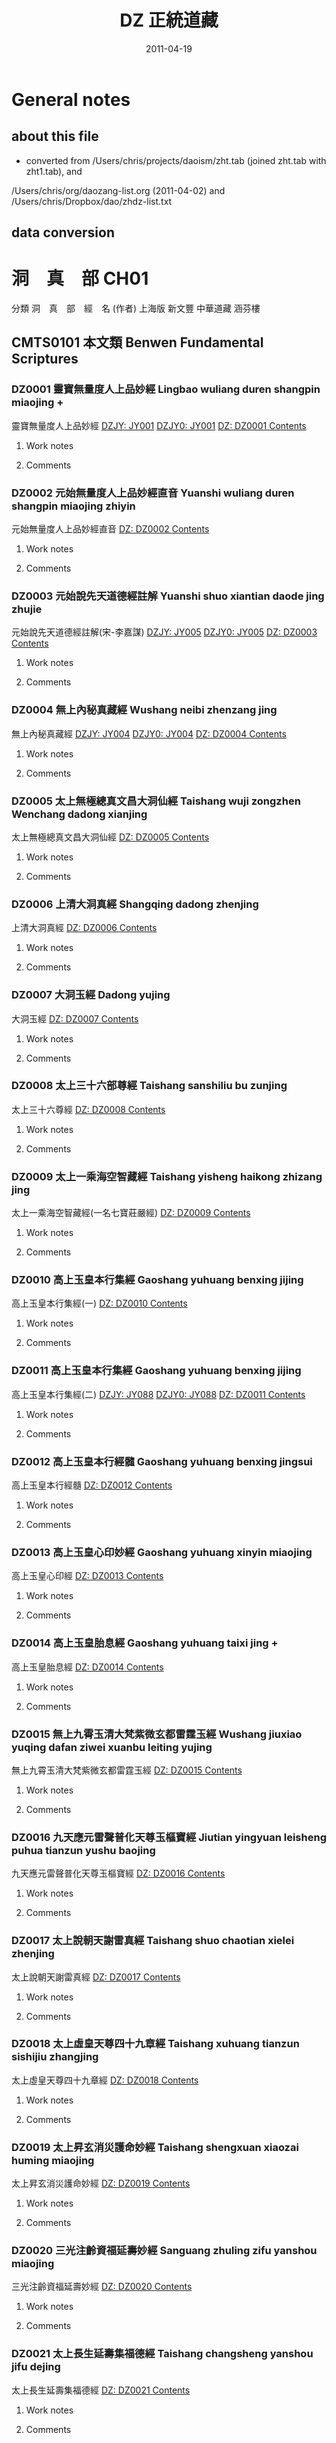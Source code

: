 #+TITLE: DZ 正統道藏
#+DATE: 2011-04-19


* General notes
** about this file
   - converted from /Users/chris/projects/daoism/zht.tab (joined zht.tab with zht1.tab), and
   /Users/chris/org/daozang-list.org (2011-04-02) and /Users/chris/Dropbox/dao/zhdz-list.txt
   
** data conversion
     
* 洞　真　部 CH01
 分類	洞　真　部　經　名 (作者)	上海版	新文豐	中華道藏	涵芬樓
** CMTS0101	本文類 Benwen Fundamental Scriptures
*** DZ0001 靈寶無量度人上品妙經 Lingbao wuliang duren shangpin miaojing +
:PROPERTIES:
:CUSTOM_ID: DZ0001
:HK: CH010101 
:凱希: KX0001
:CT: DZ0001
:三家本: Vol 1, p0001a
:Z中華道藏: ZHDZ34p0315
:ZHnum: ZH34_002
:X新文豐: XWDZ01p0001
:涵芬樓: HFL天上004
:END:
靈寶無量度人上品妙經
[[dzjycan:JY001/JY001-000.txt][DZJY: JY001]]
[[dzjycan:JY001/JY001.txt][DZJY0: JY001]]
[[dz:DZ0001/DZ0001-000.txt][DZ:   DZ0001 ]]
[[dzcont:DZ0001][Contents]]
**** Work notes

**** Comments

*** DZ0002 元始無量度人上品妙經直音 Yuanshi wuliang duren shangpin miaojing zhiyin
:PROPERTIES:
:CUSTOM_ID: DZ0002
:HK: CH010102 
:凱希: KX0002
:CT: DZ0002
:三家本: Vol 1, p0417b
:Z中華道藏: ZHDZ34p0745
:ZHnum: ZH34_003
:X新文豐: XWDZ01p0640
:涵芬樓: HFL洪上044
:END:
元始無量度人上品妙經直音
[[dz:DZ0002/DZ0002-000.txt][DZ:   DZ0002 ]]
[[dzcont:DZ0002][Contents]]
**** Work notes

**** Comments

*** DZ0003 元始說先天道德經註解 Yuanshi shuo xiantian daode jing zhujie
:PROPERTIES:
:CUSTOM_ID: DZ0003
:HK: CH010103 
:凱希: KX0003
:CT: DZ0003
:三家本: Vol 1, p0425a
:Z中華道藏: ZHDZ11p0160
:ZHnum: ZH11_002
:X新文豐: XWDZ01p0652
:涵芬樓: HFL洪上090
:END:
元始說先天道德經註解(宋-李嘉謀)
[[dzjycan:JY005/JY005-000.txt][DZJY: JY005]]
[[dzjycan:JY005/JY005.txt][DZJY0: JY005]]
[[dz:DZ0003/DZ0003-000.txt][DZ:   DZ0003 ]]
[[dzcont:DZ0003][Contents]]
**** Work notes

**** Comments

*** DZ0004 無上內秘真藏經 Wushang neibi zhenzang jing
:PROPERTIES:
:CUSTOM_ID: DZ0004
:HK: CH010104 
:凱希: KX0004
:CT: DZ0004
:三家本: Vol 1, p0452b
:Z中華道藏: ZHDZ05p0412
:ZHnum: ZH05_022
:X新文豐: XWDZ01p0694
:涵芬樓: HFL洪中100
:END:
無上內秘真藏經
[[dzjycan:JY004/JY004-000.txt][DZJY: JY004]]
[[dzjycan:JY004/JY004.txt][DZJY0: JY004]]
[[dz:DZ0004/DZ0004-000.txt][DZ:   DZ0004 ]]
[[dzcont:DZ0004][Contents]]
**** Work notes

**** Comments

*** DZ0005 太上無極總真文昌大洞仙經 Taishang wuji zongzhen Wenchang dadong xianjing
:PROPERTIES:
:CUSTOM_ID: DZ0005
:HK: CH010105 
:凱希: KX0005
:CT: DZ0005
:三家本: Vol 1, p0496a
:Z中華道藏: ZHDZ06p0437
:ZHnum: ZH06_093
:X新文豐: XWDZ01p0761
:涵芬樓: HFL荒上004
:END:
太上無極總真文昌大洞仙經
[[dz:DZ0005/DZ0005-000.txt][DZ:   DZ0005 ]]
[[dzcont:DZ0005][Contents]]
**** Work notes

**** Comments

*** DZ0006 上清大洞真經 Shangqing dadong zhenjing
:PROPERTIES:
:CUSTOM_ID: DZ0006
:HK: CH010106 
:凱希: KX0006
:CT: DZ0006
:三家本: Vol 1, p0512b
:Z中華道藏: ZHDZ01p0001
:ZHnum: ZH01_001
:X新文豐: XWDZ01p0786
:涵芬樓: HFL荒上102
:END:
上清大洞真經
[[dz:DZ0006/DZ0006-000.txt][DZ:   DZ0006 ]]
[[dzcont:DZ0006][Contents]]
**** Work notes

**** Comments

*** DZ0007 大洞玉經 Dadong yujing
:PROPERTIES:
:CUSTOM_ID: DZ0007
:HK: CH010107 
:凱希: KX0007
:CT: DZ0007
:三家本: Vol 1, p0556a
:Z中華道藏: ZHDZ01p0054
:ZHnum: ZH01_003
:X新文豐: XWDZ02p0001
:涵芬樓: HFL日上004
:END:
大洞玉經
[[dz:DZ0007/DZ0007-000.txt][DZ:   DZ0007 ]]
[[dzcont:DZ0007][Contents]]
**** Work notes

**** Comments

*** DZ0008 太上三十六部尊經 Taishang sanshiliu bu zunjing
:PROPERTIES:
:CUSTOM_ID: DZ0008
:HK: CH010108 
:凱希: KX0008
:CT: DZ0008
:三家本: Vol 1, p0576a
:Z中華道藏: ZHDZ05p0374
:ZHnum: ZH05_020
:X新文豐: XWDZ02p0032
:涵芬樓: HFL日上124
:END:
太上三十六尊經
[[dz:DZ0008/DZ0008-000.txt][DZ:   DZ0008 ]]
[[dzcont:DZ0008][Contents]]
**** Work notes

**** Comments

*** DZ0009 太上一乘海空智藏經 Taishang yisheng haikong zhizang jing
:PROPERTIES:
:CUSTOM_ID: DZ0009
:HK: CH010109 
:凱希: KX0009
:CT: DZ0009
:三家本: Vol 1, p0608a
:Z中華道藏: ZHDZ05p0281
:ZHnum: ZH05_019
:X新文豐: XWDZ01p0608
:涵芬樓: HFL月上004
:END:
太上一乘海空智藏經(一名七寶莊嚴經)
[[dz:DZ0009/DZ0009-000.txt][DZ:   DZ0009 ]]
[[dzcont:DZ0009][Contents]]
**** Work notes

**** Comments

*** DZ0010 高上玉皇本行集經 Gaoshang yuhuang benxing jijing
:PROPERTIES:
:CUSTOM_ID: DZ0010
:HK: CH010110 
:凱希: KX0010
:CT: DZ0010
:三家本: Vol 1, p0695c
:Z中華道藏: ZHDZ06p0272
:ZHnum: ZH06_088
:X新文豐: XWDZ02p0219
:涵芬樓: HFL盈上004
:END:
高上玉皇本行集經(一)
[[dz:DZ0010/DZ0010-000.txt][DZ:   DZ0010 ]]
[[dzcont:DZ0010][Contents]]
**** Work notes

**** Comments

*** DZ0011 高上玉皇本行集經 Gaoshang yuhuang benxing jijing
:PROPERTIES:
:CUSTOM_ID: DZ0011
:HK: CH010111 
:凱希: KX0011
:CT: DZ0011
:三家本: Vol 1, p0709a
:Z中華道藏: ZHDZ06p0286
:ZHnum: ZH06_089
:X新文豐: XWDZ02p0240
:涵芬樓: HFL盈上084
:END:
高上玉皇本行集經(二)
[[dzjycan:JY088/JY088-000.txt][DZJY: JY088]]
[[dzjycan:JY088/JY088.txt][DZJY0: JY088]]
[[dz:DZ0011/DZ0011-000.txt][DZ:   DZ0011 ]]
[[dzcont:DZ0011][Contents]]
**** Work notes

**** Comments

*** DZ0012 高上玉皇本行經髓 Gaoshang yuhuang benxing jingsui
:PROPERTIES:
:CUSTOM_ID: DZ0012
:HK: CH010112 
:凱希: KX0012
:CT: DZ0012
:三家本: Vol 1, p0745b
:Z中華道藏: ZHDZ06p0323
:ZHnum: ZH06_090
:X新文豐: XWDZ02p0297
:涵芬樓: HFL盈中150
:END:
高上玉皇本行經髓
[[dz:DZ0012/DZ0012-000.txt][DZ:   DZ0012 ]]
[[dzcont:DZ0012][Contents]]
**** Work notes

**** Comments

*** DZ0013 高上玉皇心印妙經 Gaoshang yuhuang xinyin miaojing
:PROPERTIES:
:CUSTOM_ID: DZ0013
:HK: CH010113 
:凱希: KX0013
:CT: DZ0013
:三家本: Vol 1, p0748b
:Z中華道藏: ZHDZ06p0326
:ZHnum: ZH06_091
:X新文豐: XWDZ02p0302
:涵芬樓: HFL盈中168
:END:
高上玉皇心印經
[[dz:DZ0013/DZ0013-000.txt][DZ:   DZ0013 ]]
[[dzcont:DZ0013][Contents]]
**** Work notes

**** Comments

*** DZ0014 高上玉皇胎息經 Gaoshang yuhuang taixi jing +
:PROPERTIES:
:CUSTOM_ID: DZ0014
:HK: CH010114 
:凱希: KX0014
:CT: DZ0014
:三家本: Vol 1, p0748c
:Z中華道藏: ZHDZ23p0184
:ZHnum: ZH23_029
:X新文豐: XWDZ02p0302
:涵芬樓: HFL盈中170
:END:
高上玉皇胎息經
[[dz:DZ0014/DZ0014-000.txt][DZ:   DZ0014 ]]
[[dzcont:DZ0014][Contents]]
**** Work notes

**** Comments

*** DZ0015 無上九霄玉清大梵紫微玄都雷霆玉經 Wushang jiuxiao yuqing dafan ziwei xuanbu leiting yujing
:PROPERTIES:
:CUSTOM_ID: DZ0015
:HK: CH010115 
:凱希: KX0015
:CT: DZ0015
:三家本: Vol 1, p0749a
:Z中華道藏: ZHDZ31p0287
:ZHnum: ZH31_009
:X新文豐: XWDZ02p0303
:涵芬樓: HFL盈下004
:END:
無上九霄玉清大梵紫微玄都雷霆玉經
[[dz:DZ0015/DZ0015-000.txt][DZ:   DZ0015 ]]
[[dzcont:DZ0015][Contents]]
**** Work notes

**** Comments

*** DZ0016 九天應元雷聲普化天尊玉樞寶經 Jiutian yingyuan leisheng puhua tianzun yushu baojing
:PROPERTIES:
:CUSTOM_ID: DZ0016
:HK: CH010116 
:凱希: KX0016
:CT: DZ0016
:三家本: Vol 1, p0758b
:Z中華道藏: ZHDZ31p0297
:ZHnum: ZH31_010
:X新文豐: XWDZ02p0318
:涵芬樓: HFL盈下058
:END:
九天應元雷聲普化天尊玉樞寶經
[[dz:DZ0016/DZ0016-000.txt][DZ:   DZ0016 ]]
[[dzcont:DZ0016][Contents]]
**** Work notes

**** Comments

*** DZ0017 太上說朝天謝雷真經 Taishang shuo chaotian xielei zhenjing
:PROPERTIES:
:CUSTOM_ID: DZ0017
:HK: CH010117 
:凱希: KX0017
:CT: DZ0017
:三家本: Vol 1, p0762a
:Z中華道藏: ZHDZ31p0328
:ZHnum: ZH31_014
:X新文豐: XWDZ02p0324
:涵芬樓: HFL盈下080
:END:
太上說朝天謝雷真經
[[dz:DZ0017/DZ0017-000.txt][DZ:   DZ0017 ]]
[[dzcont:DZ0017][Contents]]
**** Work notes

**** Comments

*** DZ0018 太上虛皇天尊四十九章經 Taishang xuhuang tianzun sishijiu zhangjing
:PROPERTIES:
:CUSTOM_ID: DZ0018
:HK: CH010118 
:凱希: KX0018
:CT: DZ0018
:三家本: Vol 1, p0768a
:Z中華道藏: ZHDZ05p0407
:ZHnum: ZH05_021
:X新文豐: XWDZ02p0333
:涵芬樓: HFL盈下116
:END:
太上虛皇天尊四十九章經
[[dz:DZ0018/DZ0018-000.txt][DZ:   DZ0018 ]]
[[dzcont:DZ0018][Contents]]
**** Work notes

**** Comments

*** DZ0019 太上昇玄消災護命妙經 Taishang shengxuan xiaozai huming miaojing
:PROPERTIES:
:CUSTOM_ID: DZ0019
:HK: CH010119 
:凱希: KX0019
:CT: DZ0019
:三家本: Vol 1, p0772c
:Z中華道藏: ZHDZ06p0069
:ZHnum: ZH06_019
:X新文豐: XWDZ02p0340
:涵芬樓: HFL盈下144
:END:
太上昇玄消災護命妙經
[[dz:DZ0019/DZ0019-000.txt][DZ:   DZ0019 ]]
[[dzcont:DZ0019][Contents]]
**** Work notes

**** Comments

*** DZ0020 三光注齡資福延壽妙經 Sanguang zhuling zifu yanshou miaojing
:PROPERTIES:
:CUSTOM_ID: DZ0020
:HK: CH010120 
:凱希: KX0020
:CT: DZ0020
:三家本: Vol 1, p0773b
:Z中華道藏: ZHDZ06p0220
:ZHnum: ZH06_068
:X新文豐: XWDZ02p0341
:涵芬樓: HFL盈下148
:END:
三光注齡資福延壽妙經
[[dz:DZ0020/DZ0020-000.txt][DZ:   DZ0020 ]]
[[dzcont:DZ0020][Contents]]
**** Work notes

**** Comments

*** DZ0021 太上長生延壽集福德經 Taishang changsheng yanshou jifu dejing
:PROPERTIES:
:CUSTOM_ID: DZ0021
:HK: CH010121 
:凱希: KX0021
:CT: DZ0021
:三家本: Vol 1, p0773c
:Z中華道藏: ZHDZ06p0219
:ZHnum: ZH06_067
:X新文豐: XWDZ02p0342
:涵芬樓: HFL盈下150
:END:
太上長生延壽集福德經
[[dz:DZ0021/DZ0021-000.txt][DZ:   DZ0021 ]]
[[dzcont:DZ0021][Contents]]
**** Work notes

**** Comments

*** DZ0022 元始五老赤書玉篇真文天書經 Yuanshi wulao chishu yupian zhenwen tianshu jing
:PROPERTIES:
:CUSTOM_ID: DZ0022
:HK: CH010122 
:凱希: KX0022
:CT: DZ0022
:三家本: Vol 1, p0774b
:Z中華道藏: ZHDZ03p0001
:ZHnum: ZH03_001
:X新文豐: XWDZ02p0343
:涵芬樓: HFL昃上004
:END:
元始五老赤書玉篇真文天書經
[[dz:DZ0022/DZ0022-000.txt][DZ:   DZ0022 ]]
[[dzcont:DZ0022][Contents]]
**** Work notes

**** Comments

*** DZ0023 太上諸天靈書度命妙經 Taishang zhutian lingshu duming miaojing
:PROPERTIES:
:CUSTOM_ID: DZ0023
:HK: CH010123 
:凱希: KX0023
:CT: DZ0023
:三家本: Vol 1, p0799c
:Z中華道藏: ZHDZ03p0740
:ZHnum: ZH03_039
:X新文豐: XWDZ02p0382
:涵芬樓: HFL昃上156
:END:
太上諸天靈書度命妙經
[[dz:DZ0023/DZ0023-000.txt][DZ:   DZ0023 ]]
[[dzcont:DZ0023][Contents]]
**** Work notes

**** Comments

*** DZ0024 元始天尊說生天得道經 Yuanshi tianzun shuo shengtian dedao jing
:PROPERTIES:
:CUSTOM_ID: DZ0024
:HK: CH010124 
:凱希: KX0024
:CT: DZ0024
:三家本: Vol 1, p0806a
:Z中華道藏: ZHDZ06p0108
:ZHnum: ZH06_023
:X新文豐: XWDZ02p0393
:涵芬樓: HFL昃下004
:END:
元始天尊說生天得道經
[[dzjycan:JY011/JY011-000.txt][DZJY: JY011]]
[[dzjycan:JY011/JY011.txt][DZJY0: JY011]]
[[dz:DZ0024/DZ0024-000.txt][DZ:   DZ0024 ]]
[[dzcont:DZ0024][Contents]]
**** Work notes

**** Comments

*** DZ0025 元始天尊說得道了身經 Yuanshi tianzun shuo dedao liaoshen jing
:PROPERTIES:
:CUSTOM_ID: DZ0025
:HK: CH010125 
:凱希: KX0025
:CT: DZ0025
:三家本: Vol 1, p0806c
:Z中華道藏: ZHDZ06p0111
:ZHnum: ZH06_025
:X新文豐: XWDZ02p0395
:涵芬樓: HFL昃下008
:END:
元始天尊說得道了身經
[[dzjycan:JY012/JY012-000.txt][DZJY: JY012]]
[[dzjycan:JY012/JY012.txt][DZJY0: JY012]]
[[dz:DZ0025/DZ0025-000.txt][DZ:   DZ0025 ]]
[[dzcont:DZ0025][Contents]]
**** Work notes

**** Comments

*** DZ0026 太上九天延祥滌厄四聖妙經 Taishang jiutian yanxiang die sisheng miaojing
:PROPERTIES:
:CUSTOM_ID: DZ0026
:HK: CH010126 
:凱希: KX0026
:CT: DZ0026
:三家本: Vol 1, p0808a
:Z中華道藏: ZHDZ06p0211
:ZHnum: ZH06_064
:X新文豐: XWDZ02p0397
:涵芬樓: HFL昃下016
:END:
太上九天延祥滌厄四聖妙經
[[dz:DZ0026/DZ0026-000.txt][DZ:   DZ0026 ]]
[[dzcont:DZ0026][Contents]]
**** Work notes

**** Comments

*** DZ0027 元始天尊說北方真武妙經 Yuanshi tianzun shuo beifang Zhenwu miaojing
:PROPERTIES:
:CUSTOM_ID: DZ0027
:HK: CH010127 
:凱希: KX0027
:CT: DZ0027
:三家本: Vol 1, p0812c
:Z中華道藏: ZHDZ30p0522
:ZHnum: ZH30_036
:X新文豐: XWDZ02p0404
:涵芬樓: HFL昃下044
:END:
元始天尊說北方真武妙經
[[dz:DZ0027/DZ0027-000.txt][DZ:   DZ0027 ]]
[[dzcont:DZ0027][Contents]]
**** Work notes

**** Comments

*** DZ0028 元始天尊說梓潼帝君應驗經 Yuanshi tianzun shuo zitong dijun yingyan jing
:PROPERTIES:
:CUSTOM_ID: DZ0028
:HK: CH010128 
:凱希: KX0028
:CT: DZ0028
:三家本: Vol 1, p0815a
:Z中華道藏: ZHDZ06p0571
:ZHnum: ZH06_096
:X新文豐: XWDZ02p0408
:涵芬樓: HFL昃下058
:END:
元始天尊說梓童帝君應驗經
[[dz:DZ0028/DZ0028-000.txt][DZ:   DZ0028 ]]
[[dzcont:DZ0028][Contents]]
**** Work notes

**** Comments

*** DZ0029 元始天尊說梓潼帝君本願經 Yuanshi tianzun shuo zitong dijun benyuan jing
:PROPERTIES:
:CUSTOM_ID: DZ0029
:HK: CH010129 
:凱希: KX0029
:CT: DZ0029
:三家本: Vol 1, p0816b
:Z中華道藏: ZHDZ06p0573
:ZHnum: ZH06_097
:X新文豐: XWDZ02p0410
:涵芬樓: HFL昃下066
:END:
元始天尊說梓童帝君本願經
[[dzjycan:JY015/JY015-000.txt][DZJY: JY015]]
[[dzjycan:JY015/JY015.txt][DZJY0: JY015]]
[[dz:DZ0029/DZ0029-000.txt][DZ:   DZ0029 ]]
[[dzcont:DZ0029][Contents]]
**** Work notes

**** Comments

*** DZ0030 元始八威龍文經 Yuanshi bawei longwen jing
:PROPERTIES:
:CUSTOM_ID: DZ0030
:HK: CH010130 
:凱希: KX0030
:CT: DZ0030
:三家本: Vol 1, p0820b
:Z中華道藏: ZHDZ06p0774
:ZHnum: ZH06_122
:X新文豐: XWDZ02p0416
:涵芬樓: HFL昃下090
:END:
元始八威龍文經
[[dz:DZ0030/DZ0030-000.txt][DZ:   DZ0030 ]]
[[dzcont:DZ0030][Contents]]
**** Work notes

**** Comments

*** DZ0031 黃帝陰符經 Huangdi yinfu jing
:PROPERTIES:
:CUSTOM_ID: DZ0031
:HK: CH010131 
:凱希: KX0031
:CT: DZ0031
:三家本: Vol 1, p0821b
:Z中華道藏: ZHDZ15p0695
:ZHnum: ZH15_013
:X新文豐: XWDZ02p0418
:涵芬樓: HFL昃下096
:END:
黃帝陰符經
[[dz:DZ0031/DZ0031-000.txt][DZ:   DZ0031 ]]
[[dzcont:DZ0031][Contents]]
**** Work notes

**** Comments

*** DZ0032 混元陽符經 Hunyuan yangfu jing
:PROPERTIES:
:CUSTOM_ID: DZ0032
:HK: CH010132 
:凱希: KX0032
:CT: DZ0032
:三家本: Vol 1, p0822a
:Z中華道藏: ZHDZ19p0064
:ZHnum: ZH19_011
:X新文豐: XWDZ02p0419
:涵芬樓: HFL昃下100
:END:
混元陽符經
[[dz:DZ0032/DZ0032-000.txt][DZ:   DZ0032 ]]
[[dzcont:DZ0032][Contents]]
**** Work notes

**** Comments

*** DZ0033 上清黃氣陽精三道順行經 Shangqing huangqi yangjing sandao shunxing jing
:PROPERTIES:
:CUSTOM_ID: DZ0033
:HK: CH010133 
:凱希: KX0033
:CT: DZ0033
:三家本: Vol 1, p0822b
:Z中華道藏: ZHDZ01p0267
:ZHnum: ZH01_028
:X新文豐: XWDZ02p0420
:涵芬樓: HFL昃下102
:END:
上清黃氣陽精三道願行經(藏月隱日經)
[[dz:DZ0033/DZ0033-000.txt][DZ:   DZ0033 ]]
[[dzcont:DZ0033][Contents]]
**** Work notes

**** Comments

*** DZ0034 太上開明天地本真經 Taishang kai mingtian diben zhenjing
:PROPERTIES:
:CUSTOM_ID: DZ0034
:HK: CH010134 
:凱希: KX0034
:CT: DZ0034
:三家本: Vol 1, p0832a
:Z中華道藏: ZHDZ19p0664
:ZHnum: ZH19_082
:X新文豐: XWDZ02p0435
:涵芬樓: HFL昃下160
:END:
太上開明天地本真經
[[dz:DZ0034/DZ0034-000.txt][DZ:   DZ0034 ]]
[[dzcont:DZ0034][Contents]]
**** Work notes

**** Comments

*** DZ0035 太上玄都妙本清靜身心經 Taishang xuandu miaoben qingjing shenxin jing
:PROPERTIES:
:CUSTOM_ID: DZ0035
:HK: CH010135 
:凱希: KX0035
:CT: DZ0035
:三家本: Vol 1, p0833b
:Z中華道藏: ZHDZ06p0083
:ZHnum: ZH06_012
:X新文豐: XWDZ02p0439
:涵芬樓: HFL昃下168
:END:
太上玄都妙本清靜身心經
[[dz:DZ0035/DZ0035-000.txt][DZ:   DZ0035 ]]
[[dzcont:DZ0035][Contents]]
**** Work notes

**** Comments

*** DZ0036 太上太玄女青三元品誡拔罪妙經 Taishang taixuan nüqing sanyuan pinjie bazui miaojing
:PROPERTIES:
:CUSTOM_ID: DZ0036
:HK: CH010136 
:凱希: KX0036
:CT: DZ0036
:三家本: Vol 1, p0835b
:Z中華道藏: ZHDZ03p0785
:ZHnum: ZH03_045
:X新文豐: XWDZ02p0441
:涵芬樓: HFL辰上004
:END:
太上太玄女青三元品誡拔罪妙經
[[dz:DZ0036/DZ0036-000.txt][DZ:   DZ0036 ]]
[[dzcont:DZ0036][Contents]]
**** Work notes

**** Comments

*** DZ0037 元始天尊說變化空洞妙經 Yuanshi tianzun shuo bianhua kongdong miaojing
:PROPERTIES:
:CUSTOM_ID: DZ0037
:HK: CH010137 
:凱希: KX0037
:CT: DZ0037
:三家本: Vol 1, p0845c
:Z中華道藏: ZHDZ04p0048
:ZHnum: ZH04_006
:X新文豐: XWDZ02p0457
:涵芬樓: HFL辰上066
:END:
元始天尊說變化空洞妙經
[[dz:DZ0037/DZ0037-000.txt][DZ:   DZ0037 ]]
[[dzcont:DZ0037][Contents]]
**** Work notes

**** Comments

*** DZ0038 太上昇玄三一融神變化妙經 Taishang shengxuan sanyi rongshen bianhua miaojing
:PROPERTIES:
:CUSTOM_ID: DZ0038
:HK: CH010138 
:凱希: KX0038
:CT: DZ0038
:三家本: Vol 1, p0851b
:Z中華道藏: ZHDZ05p0145
:ZHnum: ZH05_011
:X新文豐: XWDZ02p0466
:涵芬樓: HFL辰上106
:END:
太上昇玄三一融神變化妙經
[[dz:DZ0038/DZ0038-000.txt][DZ:   DZ0038 ]]
[[dzcont:DZ0038][Contents]]
**** Work notes

**** Comments

*** DZ0039 太上導引三光九變妙經 Taishang daoyin sanguang jiubian miaojing
:PROPERTIES:
:CUSTOM_ID: DZ0039
:HK: CH010139 
:凱希: KX0039
:CT: DZ0039
:三家本: Vol 1, p0855b
:Z中華道藏: ZHDZ04p0005
:ZHnum: ZH04_002
:X新文豐: XWDZ02p0472
:涵芬樓: HFL辰上124
:END:
太上導引三光九變妙經
[[dz:DZ0039/DZ0039-000.txt][DZ:   DZ0039 ]]
[[dzcont:DZ0039][Contents]]
**** Work notes

**** Comments

*** DZ0040 太上導引三光寶真妙經 Taishang daoyin sanguang baozhen miaojing
:PROPERTIES:
:CUSTOM_ID: DZ0040
:HK: CH010140 
:凱希: KX0040
:CT: DZ0040
:三家本: Vol 1, p0858c
:Z中華道藏: ZHDZ04p0006
:ZHnum: ZH04_002
:X新文豐: XWDZ02p0477
:涵芬樓: HFL辰上144
:END:
太上導引三光寶真妙經
[[dz:DZ0040/DZ0040-000.txt][DZ:   DZ0040 ]]
[[dzcont:DZ0040][Contents]]
**** Work notes

**** Comments

*** DZ0041 太上修真體元妙道經 Taishang xiuzhen tiyuan miaodao jing
:PROPERTIES:
:CUSTOM_ID: DZ0041
:HK: CH010141 
:凱希: KX0041
:CT: DZ0041
:三家本: Vol 1, p0860a
:Z中華道藏: ZHDZ19p0656
:ZHnum: ZH19_081
:X新文豐: XWDZ02p0479
:涵芬樓: HFL辰下004
:END:
太上修真體元妙道經(宋-劉元瑞)
[[dz:DZ0041/DZ0041-000.txt][DZ:   DZ0041 ]]
[[dzcont:DZ0041][Contents]]
**** Work notes

**** Comments

*** DZ0042 玉清元始玄黃九光真經 Yuqing yuanshi xuanhuang jiuguang zhenjing
:PROPERTIES:
:CUSTOM_ID: DZ0042
:HK: CH010142 
:凱希: KX0042
:CT: DZ0042
:三家本: Vol 1, p0867a
:Z中華道藏: ZHDZ06p0769
:ZHnum: ZH06_118
:X新文豐: XWDZ02p0490
:涵芬樓: HFL辰下047
:END:
玉清元始玄黃九光真經
[[dz:DZ0042/DZ0042-000.txt][DZ:   DZ0042 ]]
[[dzcont:DZ0042][Contents]]
**** Work notes

**** Comments

*** DZ0043 元始天尊說十一曜大消災神咒經 Yuanshi tianzun shuo shiyi yueda xiaozai shenzhou jing
:PROPERTIES:
:CUSTOM_ID: DZ0043
:HK: CH010143 
:凱希: KX0043
:CT: DZ0043
:三家本: Vol 1, p0868b
:Z中華道藏: ZHDZ06p0194
:ZHnum: ZH06_054
:X新文豐: XWDZ02p0492
:涵芬樓: HFL辰下054
:END:
元始天尊說十一曜大消災神咒經
[[dz:DZ0043/DZ0043-000.txt][DZ:   DZ0043 ]]
[[dzcont:DZ0043][Contents]]
**** Work notes

**** Comments

*** DZ0044 太上洞真五星秘授經 Taishang dongzhen wuxing bishou jing
:PROPERTIES:
:CUSTOM_ID: DZ0044
:HK: CH010144 
:凱希: KX0044
:CT: DZ0044
:三家本: Vol 1, p0870b
:Z中華道藏: ZHDZ06p0192
:ZHnum: ZH06_053
:X新文豐: XWDZ02p0495
:涵芬樓: HFL辰下066
:END:
太上洞真五星秘授經
[[dz:DZ0044/DZ0044-000.txt][DZ:   DZ0044 ]]
[[dzcont:DZ0044][Contents]]
**** Work notes

**** Comments

*** DZ0045 玉清無上靈寶自然北斗本生真經 Yuqing wushang lingbao ziran beidou bensheng zhenjing
:PROPERTIES:
:CUSTOM_ID: DZ0045
:HK: CH010145 
:凱希: KX0045
:CT: DZ0045
:三家本: Vol 1, p0872a
:Z中華道藏: ZHDZ06p0767
:ZHnum: ZH06_117
:X新文豐: XWDZ02p0498
:涵芬樓: HFL辰下075
:END:
玉清無上靈寶自然北斗本生真經
[[dz:DZ0045/DZ0045-000.txt][DZ:   DZ0045 ]]
[[dzcont:DZ0045][Contents]]
**** Work notes

**** Comments

*** DZ0046 太乙元真保命長生經 Taiyi yuanzhen baoming changsheng jing
:PROPERTIES:
:CUSTOM_ID: DZ0046
:HK: CH010146 
:凱希: KX0046
:CT: DZ0046
:三家本: Vol 1, p0873b
:Z中華道藏: ZHDZ23p0144
:ZHnum: ZH23_019
:X新文豐: XWDZ02p0500
:涵芬樓: HFL辰下084
:END:
太乙元真保命長生經
[[dz:DZ0046/DZ0046-000.txt][DZ:   DZ0046 ]]
[[dzcont:DZ0046][Contents]]
**** Work notes

**** Comments

*** DZ0047 太上元始天尊證果真經 Taishang yuanshi tianzun zhengguo zhenjing
:PROPERTIES:
:CUSTOM_ID: DZ0047
:HK: CH010147 
:凱希: KX0047
:CT: DZ0047
:三家本: Vol 1, p0874a
:Z中華道藏: ZHDZ06p0202
:ZHnum: ZH06_059
:X新文豐: XWDZ02p0501
:涵芬樓: HFL辰下088
:END:
太上元始天尊證果真經
[[dz:DZ0047/DZ0047-000.txt][DZ:   DZ0047 ]]
[[dzcont:DZ0047][Contents]]
**** Work notes

**** Comments

*** DZ0048 太上元始天尊說續命妙經 Taishang yuanshi tianzun shuo xuming miaojing
:PROPERTIES:
:CUSTOM_ID: DZ0048
:HK: CH010148 
:凱希: KX0048
:CT: DZ0048
:三家本: Vol 1, p0874b
:Z中華道藏: ZHDZ06p0203
:ZHnum: ZH06_060
:X新文豐: XWDZ02p0501
:涵芬樓: HFL辰下090
:END:
太上元始天尊說續命妙經
[[dz:DZ0048/DZ0048-000.txt][DZ:   DZ0048 ]]
[[dzcont:DZ0048][Contents]]
**** Work notes

**** Comments

*** DZ0049 洞真太極北帝紫微神咒妙經 Dongzhen taiji beidi ziwei shenzhou miaojing
:PROPERTIES:
:CUSTOM_ID: DZ0049
:HK: CH010149 
:凱希: KX0049
:CT: DZ0049
:三家本: Vol 1, p0874c
:Z中華道藏: ZHDZ30p0160
:ZHnum: ZH30_015
:X新文豐: XWDZ02p0502
:涵芬樓: HFL辰下092
:END:
洞真太極北帝紫微神咒妙經
[[dz:DZ0049/DZ0049-000.txt][DZ:   DZ0049 ]]
[[dzcont:DZ0049][Contents]]
**** Work notes

**** Comments

*** DZ0050 太上說六甲直符保胎護命妙經 Taishang shuo liujia zhifu baotai huming miaojing
:PROPERTIES:
:CUSTOM_ID: DZ0050
:HK: CH010150 
:凱希: KX0050
:CT: DZ0050
:三家本: Vol 1, p0878c
:Z中華道藏: ZHDZ06p0196
:ZHnum: ZH06_055
:X新文豐: XWDZ02p0508
:涵芬樓: HFL辰下116
:END:
太上說六甲直符保胎護命妙經
[[dz:DZ0050/DZ0050-000.txt][DZ:   DZ0050 ]]
[[dzcont:DZ0050][Contents]]
**** Work notes

**** Comments

*** DZ0051 太上元始天尊說大雨龍王經 Taishang yuanshi tianzun shuo dayu longwang jing
:PROPERTIES:
:CUSTOM_ID: DZ0051
:HK: CH010151 
:凱希: KX0051
:CT: DZ0051
:三家本: Vol 1, p0881b
:Z中華道藏: ZHDZ06p0218
:ZHnum: ZH06_066
:X新文豐: XWDZ02p0512
:涵芬樓: HFL辰下132
:END:
太上元始天尊說大雨龍王經
[[dz:DZ0051/DZ0051-000.txt][DZ:   DZ0051 ]]
[[dzcont:DZ0051][Contents]]
**** Work notes

**** Comments

*** DZ0052 太上護國祈雨消魔經 Taishang huguo qiyu xiaomo jing
:PROPERTIES:
:CUSTOM_ID: DZ0052
:HK: CH010152 
:凱希: KX0052
:CT: DZ0052
:三家本: Vol 1, p0882b
:Z中華道藏: ZHDZ06p0216
:ZHnum: ZH06_065
:X新文豐: XWDZ02p0514
:涵芬樓: HFL辰下138
:END:
太上護國祈雨消魔經
[[dz:DZ0052/DZ0052-000.txt][DZ:   DZ0052 ]]
[[dzcont:DZ0052][Contents]]
**** Work notes

**** Comments

*** DZ0053 太上洞淵北帝天蓬護命消災神咒妙經 Taishang dongyuan beidi tianpeng huming xiaozai shenzhou miaojing
:PROPERTIES:
:CUSTOM_ID: DZ0053
:HK: CH010153 
:凱希: KX0053
:CT: DZ0053
:三家本: Vol 1, p0883c
:Z中華道藏: ZHDZ30p0120
:ZHnum: ZH30_005
:X新文豐: XWDZ02p0516
:涵芬樓: HFL辰下146
:END:
太上洞淵北帝天蓬護命消災神咒妙經
[[dz:DZ0053/DZ0053-000.txt][DZ:   DZ0053 ]]
[[dzcont:DZ0053][Contents]]
**** Work notes

**** Comments

*** DZ0054 太上洞淵辭瘟神咒妙經 Taishang dongyuan ciwen shenzhou miaojing
:PROPERTIES:
:CUSTOM_ID: DZ0054
:HK: CH010154 
:凱希: KX0054
:CT: DZ0054
:三家本: Vol 1, p0886a
:Z中華道藏: ZHDZ30p0123
:ZHnum: ZH30_006
:X新文豐: XWDZ02p0520
:涵芬樓: HFL辰下160
:END:
太上洞淵辭瘟神咒妙經
[[dz:DZ0054/DZ0054-000.txt][DZ:   DZ0054 ]]
[[dzcont:DZ0054][Contents]]
**** Work notes

**** Comments

*** DZ0055 高上太霄琅書瓊文帝章經 Gaoshang taixiao langshu qiongwen di zhangjing
:PROPERTIES:
:CUSTOM_ID: DZ0055
:HK: CH010155 
:凱希: KX0055
:CT: DZ0055
:三家本: Vol 1, p0886c
:Z中華道藏: ZHDZ01p0636
:ZHnum: ZH01_066
:X新文豐: XWDZ02p0521
:涵芬樓: HFL宿上004
:END:
高上太霄琅書瓊文帝章經
[[dz:DZ0055/DZ0055-000.txt][DZ:   DZ0055 ]]
[[dzcont:DZ0055][Contents]]
**** Work notes

**** Comments

*** DZ0056 太上玉佩金璫太極金書上經 Taishang yupei jindang taiji jinshu shangjing
:PROPERTIES:
:CUSTOM_ID: DZ0056
:HK: CH010156 
:凱希: KX0056
:CT: DZ0056
:三家本: Vol 1, p0896b
:Z中華道藏: ZHDZ01p0518
:ZHnum: ZH01_059
:X新文豐: XWDZ02p0536
:涵芬樓: HFL宿上062
:END:
太上玉珮金璫太極金書上經
[[dz:DZ0056/DZ0056-000.txt][DZ:   DZ0056 ]]
[[dzcont:DZ0056][Contents]]
**** Work notes

**** Comments

*** DZ0057 上方天尊說真元通仙道經 Shangfang tianzun shuo zhenyuan tong xiandao jing
:PROPERTIES:
:CUSTOM_ID: DZ0057
:HK: CH010157 
:凱希: KX0057
:CT: DZ0057
:三家本: Vol 1, p0905a
:Z中華道藏: ZHDZ30p0739
:ZHnum: ZH30_051
:X新文豐: XWDZ02p0549
:涵芬樓: HFL宿上114
:END:
上方天尊說真元通仙道經(附釋音)
[[dz:DZ0057/DZ0057-000.txt][DZ:   DZ0057 ]]
[[dzcont:DZ0057][Contents]]
**** Work notes

**** Comments

*** DZ0058 無上大乘要決妙經 Wushang dasheng yaojue miaojing
:PROPERTIES:
:CUSTOM_ID: DZ0058
:HK: CH010158 
:凱希: KX0058
:CT: DZ0058
:三家本: Vol 2, p0001a
:Z中華道藏: ZHDZ05p0487
:ZHnum: ZH05_025
:X新文豐: XWDZ02p0561
:涵芬樓: HFL宿中004
:END:
無上大乘要訣妙經
[[dz:DZ0058/DZ0058-000.txt][DZ:   DZ0058 ]]
[[dzcont:DZ0058][Contents]]
**** Work notes

**** Comments

*** DZ0059 元始洞真決疑經 Yuanshi dongzhen jueyi jing
:PROPERTIES:
:CUSTOM_ID: DZ0059
:HK: CH010159 
:凱希: KX0059
:CT: DZ0059
:三家本: Vol 2, p0004c
:Z中華道藏: ZHDZ05p0269
:ZHnum: ZH05_017
:X新文豐: XWDZ02p0567
:涵芬樓: HFL宿中026
:END:
元始洞真決疑經
[[dz:DZ0059/DZ0059-000.txt][DZ:   DZ0059 ]]
[[dzcont:DZ0059][Contents]]
**** Work notes

**** Comments

*** DZ0060 元始天尊說玄微妙經 Yuanshi tianzun shuo xuanwei miaojing
:PROPERTIES:
:CUSTOM_ID: DZ0060
:HK: CH010160 
:凱希: KX0060
:CT: DZ0060
:三家本: Vol 2, p0010b
:Z中華道藏: ZHDZ02p0099
:ZHnum: ZH02_016
:X新文豐: XWDZ02p0576
:涵芬樓: HFL宿中060
:END:
元始天尊說玄微妙經
[[dz:DZ0060/DZ0060-000.txt][DZ:   DZ0060 ]]
[[dzcont:DZ0060][Contents]]
**** Work notes

**** Comments

*** DZ0061 太上洞真賢門經 Taishang dongzhen xianmen jing
:PROPERTIES:
:CUSTOM_ID: DZ0061
:HK: CH010161 
:凱希: KX0061
:CT: DZ0061
:三家本: Vol 2, p0012c
:Z中華道藏: ZHDZ04p0251
:ZHnum: ZH04_035
:X新文豐: XWDZ02p0580
:涵芬樓: HFL宿中074
:END:
太上洞真賢門經
[[dzjycan:JY080/JY080-000.txt][DZJY: JY080]]
[[dzjycan:JY080/JY080.txt][DZJY0: JY080]]
[[dz:DZ0061/DZ0061-000.txt][DZ:   DZ0061 ]]
[[dzcont:DZ0061][Contents]]
**** Work notes

**** Comments

*** DZ0062 元始天王歡樂經 Yuanshi tianwang huanle jing
:PROPERTIES:
:CUSTOM_ID: DZ0062
:HK: CH010162 
:凱希: KX0062
:CT: DZ0062
:三家本: Vol 2, p0024a
:Z中華道藏: ZHDZ06p0186
:ZHnum: ZH06_052
:X新文豐: XWDZ02p0597
:涵芬樓: HFL宿下004
:END:
元始天王歡樂經
[[dz:DZ0062/DZ0062-000.txt][DZ:   DZ0062 ]]
[[dzcont:DZ0062][Contents]]
**** Work notes

**** Comments

*** DZ0063 玉清胎元內養真經 Yuqing taiyuan neiyang zhenjing
:PROPERTIES:
:CUSTOM_ID: DZ0063
:HK: CH010163 
:凱希: KX0063
:CT: DZ0063
:三家本: Vol 2, p0029a
:Z中華道藏: ZHDZ06p0771
:ZHnum: ZH06_119
:X新文豐: XWDZ02p0605
:涵芬樓: HFL宿下034
:END:
玉清胎元內養真經
[[dz:DZ0063/DZ0063-000.txt][DZ:   DZ0063 ]]
[[dzcont:DZ0063][Contents]]
**** Work notes

**** Comments

*** DZ0064 玉清無上內景真經 Yuqing wushang neijing zhenjing
:PROPERTIES:
:CUSTOM_ID: DZ0064
:HK: CH010164 
:凱希: KX0064
:CT: DZ0064
:三家本: Vol 2, p0030a
:Z中華道藏: ZHDZ06p0772
:ZHnum: ZH06_120
:X新文豐: XWDZ02p0607
:涵芬樓: HFL宿下040
:END:
玉清無上內景真經
[[dz:DZ0064/DZ0064-000.txt][DZ:   DZ0064 ]]
[[dzcont:DZ0064][Contents]]
**** Work notes

**** Comments

*** DZ0065 太上真一報父母恩重經 Taishang zhenyi bao fumu enzhong jing
:PROPERTIES:
:CUSTOM_ID: DZ0065
:HK: CH010165 
:凱希: KX0065
:CT: DZ0065
:三家本: Vol 2, p0030c
:Z中華道藏: ZHDZ06p0158
:ZHnum: ZH06_036
:X新文豐: XWDZ02p0608
:涵芬樓: HFL宿下044
:END:
太上真一報父母恩重經
[[dz:DZ0065/DZ0065-000.txt][DZ:   DZ0065 ]]
[[dzcont:DZ0065][Contents]]
**** Work notes

**** Comments

*** DZ0066 元始洞真慈善孝子報恩成道經 Yuanshi dongzhen cishan xiaozi baoen chengdao jing
:PROPERTIES:
:CUSTOM_ID: DZ0066
:HK: CH010166 
:凱希: KX0066
:CT: DZ0066
:三家本: Vol 2, p0031b
:Z中華道藏: ZHDZ31p0383
:ZHnum: ZH31_021
:X新文豐: XWDZ02p0609
:涵芬樓: HFL宿下048
:END:
元始洞真慈善孝子報恩成道經
[[dz:DZ0066/DZ0066-000.txt][DZ:   DZ0066 ]]
[[dzcont:DZ0066][Contents]]
**** Work notes

**** Comments

*** DZ0067 太上元始天尊說消殄蟲蝗經 Taishang yuanshi tianzun shuo xiaotian chonghuang jing
:PROPERTIES:
:CUSTOM_ID: DZ0067
:HK: CH010167 
:凱希: KX0067
:CT: DZ0067
:三家本: Vol 2, p0033b
:Z中華道藏: ZHDZ04p0064
:ZHnum: ZH04_064
:X新文豐: XWDZ02p0612
:涵芬樓: HFL宿下060
:END:
太上元始天尊說消殄蟲蝗經
[[dz:DZ0067/DZ0067-000.txt][DZ:   DZ0067 ]]
[[dzcont:DZ0067][Contents]]
**** Work notes

**** Comments

*** DZ0068 太上安鎮九壘龍神妙經 Taishang anzhen jiulei longshen miaojing
:PROPERTIES:
:CUSTOM_ID: DZ0068
:HK: CH010168 
:凱希: KX0068
:CT: DZ0068
:三家本: Vol 2, p0034a
:Z中華道藏: ZHDZ04p0347
:ZHnum: ZH04_065
:X新文豐: XWDZ02p0613
:涵芬樓: HFL宿下064
:END:
太上安鎮九壘龍神妙經
[[dz:DZ0068/DZ0068-000.txt][DZ:   DZ0068 ]]
[[dzcont:DZ0068][Contents]]
**** Work notes

**** Comments

*** DZ0069 太上洞真安灶經 Taishang dongzhen anzao jing
:PROPERTIES:
:CUSTOM_ID: DZ0069
:HK: CH010169 
:凱希: KX0069
:CT: DZ0069
:三家本: Vol 2, p0034c
:Z中華道藏: ZHDZ04p0344
:ZHnum: ZH04_062
:X新文豐: XWDZ02p0614
:涵芬樓: HFL宿下068
:END:
太上洞真安經
[[dz:DZ0069/DZ0069-000.txt][DZ:   DZ0069 ]]
[[dzcont:DZ0069][Contents]]
**** Work notes

**** Comments

*** DZ0070 太上元始天尊說金光明經 Taishang yuanshi tianzun shuo jin guangming jing
:PROPERTIES:
:CUSTOM_ID: DZ0070
:HK: CH010170 
:凱希: KX0070
:CT: DZ0070
:三家本: Vol 2, p0035b
:Z中華道藏: ZHDZ06p0199
:ZHnum: ZH06_056
:X新文豐: XWDZ02p0615
:涵芬樓: HFL宿下071
:END:
太上元始天尊說金光明經
[[dz:DZ0070/DZ0070-000.txt][DZ:   DZ0070 ]]
[[dzcont:DZ0070][Contents]]
**** Work notes

**** Comments

*** DZ0071 元始天尊說三官寶號經 Yuanshi tianzun shuo sanguan baohao jing
:PROPERTIES:
:CUSTOM_ID: DZ0071
:HK: CH010171 
:凱希: KX0071
:CT: DZ0071
:三家本: Vol 2, p0036a
:Z中華道藏: ZHDZ06p0247
:ZHnum: ZH06_079
:X新文豐: XWDZ02p0616
:涵芬樓: HFL宿下074
:END:
元始天尊說三官寶號經
[[dz:DZ0071/DZ0071-000.txt][DZ:   DZ0071 ]]
[[dzcont:DZ0071][Contents]]
**** Work notes

**** Comments

*** DZ0072 元始天尊濟度血湖真經 Yuanshi tianzun jidu xuehu zhenjing
:PROPERTIES:
:CUSTOM_ID: DZ0072
:HK: CH010172 
:凱希: KX0072
:CT: DZ0072
:三家本: Vol 2, p0036c
:Z中華道藏: ZHDZ06p0204
:ZHnum: ZH06_061
:X新文豐: XWDZ02p0617
:涵芬樓: HFL宿下078
:END:
元始天尊濟度血湖真經
[[dz:DZ0072/DZ0072-000.txt][DZ:   DZ0072 ]]
[[dzcont:DZ0072][Contents]]
**** Work notes

**** Comments

*** DZ0073 元始天尊說酆都滅罪經 Yuanshi tianzun shuo Fengdu miezui jing
:PROPERTIES:
:CUSTOM_ID: DZ0073
:HK: CH010173 
:凱希: KX0073
:CT: DZ0073
:三家本: Vol 2, p0041a
:Z中華道藏: ZHDZ06p0209
:ZHnum: ZH06_062
:X新文豐: XWDZ02p0624
:涵芬樓: HFL宿下104
:END:
元始天尊說酆都滅罪經
[[dz:DZ0073/DZ0073-000.txt][DZ:   DZ0073 ]]
[[dzcont:DZ0073][Contents]]
**** Work notes

**** Comments

*** DZ0074 太上說九幽拔罪心印妙經 Taishang shuo jiuyou bazui xinyin miaojing
:PROPERTIES:
:CUSTOM_ID: DZ0074
:HK: CH010174 
:凱希: KX0074
:CT: DZ0074
:三家本: Vol 2, p0042a
:Z中華道藏: ZHDZ06p0185
:ZHnum: ZH06_051
:X新文豐: XWDZ02p0626
:涵芬樓: HFL宿下110
:END:
太上說九幽拔罪心印妙經
[[dz:DZ0074/DZ0074-000.txt][DZ:   DZ0074 ]]
[[dzcont:DZ0074][Contents]]
**** Work notes

**** Comments

*** DZ0075 元始天尊說甘露昇天神咒妙經 Yuanshi tianzun shuo ganlu shengtian shenzhou miaojing
:PROPERTIES:
:CUSTOM_ID: DZ0075
:HK: CH010175 
:凱希: KX0075
:CT: DZ0075
:三家本: Vol 2, p0042c
:Z中華道藏: ZHDZ06p0200
:ZHnum: ZH06_057
:X新文豐: XWDZ02p0627
:涵芬樓: HFL宿下114
:END:
元始天尊說甘露昇天神咒妙經
[[dz:DZ0075/DZ0075-000.txt][DZ:   DZ0075 ]]
[[dzcont:DZ0075][Contents]]
**** Work notes

**** Comments

*** DZ0076 元始說未w法食往生經 Yuanshi shuo gongde fashi wangsheng jing
:PROPERTIES:
:CUSTOM_ID: DZ0076
:HK: CH010176 
:凱希: KX0076
:CT: DZ0076
:三家本: Vol 2, p0043c
:Z中華道藏: ZHDZ06p0201
:ZHnum: ZH06_058
:X新文豐: XWDZ02p0629
:涵芬樓: HFL宿下120
:END:
元始說功德法食往生經
[[dz:DZ0076/DZ0076-000.txt][DZ:   DZ0076 ]]
[[dzcont:DZ0076][Contents]]
**** Work notes

**** Comments

*** DZ0077 太上玉華洞章拔亡度世昇仙妙經 Taishang yuhua dongzhang bawang dushi shengxian miaojing
:PROPERTIES:
:CUSTOM_ID: DZ0077
:HK: CH010177 
:凱希: KX0077
:CT: DZ0077
:三家本: Vol 2, p0044c
:Z中華道藏: ZHDZ06p0242
:ZHnum: ZH06_078
:X新文豐: XWDZ02p0631
:涵芬樓: HFL宿下126
:END:
太上玉華洞章拔亡度世昇仙妙經
[[dz:DZ0077/DZ0077-000.txt][DZ:   DZ0077 ]]
[[dzcont:DZ0077][Contents]]
**** Work notes

**** Comments

*** DZ0078 太上三洞神咒 Taishang sandong shenzhou
:PROPERTIES:
:CUSTOM_ID: DZ0078
:HK: CH010178 
:凱希: KX0078
:CT: DZ0078
:三家本: Vol 2, p0048c
:Z中華道藏: ZHDZ32p0690
:ZHnum: ZH32_064
:X新文豐: XWDZ02p0637
:涵芬樓: HFL列上004
:END:
太上三洞神咒
[[dz:DZ0078/DZ0078-000.txt][DZ:   DZ0078 ]]
[[dzcont:DZ0078][Contents]]
**** Work notes

**** Comments

** CMTS0102	神符類 Shenfu Sacred Symbols
*** DZ0079 三洞神符記 Sandong shenfu ji
:PROPERTIES:
:CUSTOM_ID: DZ0079
:HK: CH010201 
:凱希: KX0079
:CT: DZ0079
:三家本: Vol 2, p0142c
:Z中華道藏: ZHDZ05p0533
:ZHnum: ZH05_030
:X新文豐: XWDZ02p0781
:涵芬樓: HFL張上004
:END:
三洞神符記
[[dz:DZ0079/DZ0079-000.txt][DZ:   DZ0079 ]]
[[dzcont:DZ0079][Contents]]
**** Work notes

**** Comments

*** DZ0080 雲篆度人妙經 Yunzhuan duren miaojing
:PROPERTIES:
:CUSTOM_ID: DZ0080
:HK: CH010202 
:凱希: KX0080
:CT: DZ0080
:三家本: Vol 2, p0150b
:Z中華道藏: ZHDZ03p0331
:ZHnum: ZH03_027
:X新文豐: XWDZ02p0793
:涵芬樓: HFL張上050
:END:
雲篆度人妙經
[[dz:DZ0080/DZ0080-000.txt][DZ:   DZ0080 ]]
[[dzcont:DZ0080][Contents]]
**** Work notes

**** Comments

*** DZ0081 洞真太微黃書天帝君石景金陽素經 Dongzhen taiwei huangshu tian dijun shijing jinyang sujing
:PROPERTIES:
:CUSTOM_ID: DZ0081
:HK: CH010203 
:凱希: KX0081
:CT: DZ0081
:三家本: Vol 2, p0162a
:Z中華道藏: ZHDZ02p0447
:ZHnum: ZH02_052
:X新文豐: XWDZ02p0811
:涵芬樓: HFL張上120
:END:
洞真太微黃書天帝君石景金陽素經
[[dz:DZ0081/DZ0081-000.txt][DZ:   DZ0081 ]]
[[dzcont:DZ0081][Contents]]
**** Work notes

**** Comments

*** DZ0082 上清洞真元經五籍符 Shangqing dongzhen yuanjing wu jifu
:PROPERTIES:
:CUSTOM_ID: DZ0082
:HK: CH010204 
:凱希: KX0082
:CT: DZ0082
:三家本: Vol 2, p0166a
:Z中華道藏: ZHDZ01p0395
:ZHnum: ZH01_040
:X新文豐: XWDZ02p0817
:涵芬樓: HFL張下004
:END:
上清洞真元經五籍符
[[dz:DZ0082/DZ0082-000.txt][DZ:   DZ0082 ]]
[[dzcont:DZ0082][Contents]]
**** Work notes

**** Comments

*** DZ0083 白羽黑翮靈飛玉符 Baiyu heihe lingfei yufu
:PROPERTIES:
:CUSTOM_ID: DZ0083
:HK: CH010205 
:凱希: KX0083
:CT: DZ0083
:三家本: Vol 2, p0167c
:Z中華道藏: ZHDZ01p0494
:ZHnum: ZH01_055
:X新文豐: XWDZ02p0820
:涵芬樓: HFL張下014
:END:
白羽黑翩靈飛玉符(元-李道純)
[[dz:DZ0083/DZ0083-000.txt][DZ:   DZ0083 ]]
[[dzcont:DZ0083][Contents]]
**** Work notes

**** Comments

*** DZ0084 上清瓊宮靈飛六甲左右上符 Shangqing qionggong lingfei liujia zuoyou shangfu
:PROPERTIES:
:CUSTOM_ID: DZ0084
:HK: CH010206 
:凱希: KX0084
:CT: DZ0084
:三家本: Vol 2, p0169c
:Z中華道藏: ZHDZ01p0502
:ZHnum: ZH01_057
:X新文豐: XWDZ02p0823
:涵芬樓: HFL張下026
:END:
上清瓊宮靈飛六甲左右上符
[[dz:DZ0084/DZ0084-000.txt][DZ:   DZ0084 ]]
[[dzcont:DZ0084][Contents]]
**** Work notes

**** Comments

*** DZ0085 太上洞真經洞章符 Taishang dongzhen jingdong zhangfu
:PROPERTIES:
:CUSTOM_ID: DZ0085
:HK: CH010207 
:凱希: KX0085
:CT: DZ0085
:三家本: Vol 2, p0177b
:Z中華道藏: ZHDZ32p0655
:ZHnum: ZH32_053
:X新文豐: XWDZ02p0835
:涵芬樓: HFL張下072
:END:
太上洞真經洞章符
[[dz:DZ0085/DZ0085-000.txt][DZ:   DZ0085 ]]
[[dzcont:DZ0085][Contents]]
**** Work notes

**** Comments

*** DZ0086 太上秘法鎮宅靈符 Taishang bifa zhenzhe lingfu
:PROPERTIES:
:CUSTOM_ID: DZ0086
:HK: CH010208 
:凱希: KX0086
:CT: DZ0086
:三家本: Vol 2, p0180a
:Z中華道藏: ZHDZ32p0621
:ZHnum: ZH32_051
:X新文豐: XWDZ02p0839
:涵芬樓: HFL張下088
:END:
太上秘法鎮宅靈符
[[dz:DZ0086/DZ0086-000.txt][DZ:   DZ0086 ]]
[[dzcont:DZ0086][Contents]]
**** Work notes

**** Comments

** CMTS0103	玉訣類 Yujue Exegeses
*** DZ0087 元始無量度人上品妙經四註 Yuanshi wuliang duren shangpin miaojing sizhu
:PROPERTIES:
:CUSTOM_ID: DZ0087
:HK: CH010301 
:凱希: KX0087
:CT: DZ0087
:三家本: Vol 2, p0187a
:Z中華道藏: ZHDZ03p0353
:ZHnum: ZH03_030
:X新文豐: XWDZ03p0001
:涵芬樓: HFL寒上004
:END:
元始無量度人上品妙經四註(附釋音)(宋-陳景元)
[[dz:DZ0087/DZ0087-000.txt][DZ:   DZ0087 ]]
[[dzcont:DZ0087][Contents]]
**** Work notes

**** Comments

*** DZ0088 元始無量度人上品妙經註 Taishang dongxuan lingbao wuliang duren shangpin miaojing zhu
:PROPERTIES:
:CUSTOM_ID: DZ0088
:HK: CH010302 
:凱希: KX0088
:CT: DZ0088
:三家本: Vol 2, p0250c
:Z中華道藏: ZHDZ03p0505
:ZHnum: ZH03_034
:X新文豐: XWDZ03p0099
:涵芬樓: HFL來上004
:END:
元始無量度人上品妙經註(青元真人)
[[dz:DZ0088/DZ0088-000.txt][DZ:   DZ0088 ]]
[[dzcont:DZ0088][Contents]]
**** Work notes

**** Comments

*** DZ0089 元始無量度人上品妙經通義 Yuanshi wuliang duren shangpin miaojing tongyi
:PROPERTIES:
:CUSTOM_ID: DZ0089
:HK: CH010303 
:凱希: KX0089
:CT: DZ0089
:三家本: Vol 2, p0292b
:Z中華道藏: ZHDZ03p0697
:ZHnum: ZH03_038
:X新文豐: XWDZ03p0163
:涵芬樓: HFL來中104
:END:
元始無量度人上品妙經通義(明-張宇初)
[[dz:DZ0089/DZ0089-000.txt][DZ:   DZ0089 ]]
[[dzcont:DZ0089][Contents]]
**** Work notes

**** Comments

*** DZ0090 元始無量度人上品妙經內義 Yuanshi wuliang duren shangpin miaojing neiyi
:PROPERTIES:
:CUSTOM_ID: DZ0090
:HK: CH010304 
:凱希: KX0090
:CT: DZ0090
:三家本: Vol 2, p0332a
:Z中華道藏: ZHDZ03p0549
:ZHnum: ZH03_035
:X新文豐: XWDZ03p0225
:涵芬樓: HFL暑上004
:END:
元始無量度人上品妙經內義(宋-蕭應叟)
[[dz:DZ0090/DZ0090-000.txt][DZ:   DZ0090 ]]
[[dzcont:DZ0090][Contents]]
**** Work notes

**** Comments

*** DZ0090 附內義丹旨綱目舉要(宋-林元鼎) :nopin:
:PROPERTIES:
:CUSTOM_ID: DZ0090
:HK: CH010305 
:凱希: xx
:CT: DZ0090
:三家本: x
:Z中華道藏: ZHDZ03p0549
:ZHnum: ZH03_035
:X新文豐: XWDZ03p0291
:涵芬樓: HFL暑下140
:END:
附內義丹旨綱目舉要(宋-林元鼎)
[[dz:DZ0090/DZ0090-000.txt][DZ:   DZ0090 ]]
[[dzcont:DZ0090][Contents]]
**** Work notes

**** Comments

*** DZ0091 太上洞玄靈寶無量度人上品妙經註 Taishang dongxuan lingbao wuliang duren shangpin miaojing zhu
:PROPERTIES:
:CUSTOM_ID: DZ0091
:HK: CH010306 
:凱希: KX0091
:CT: DZ0091
:三家本: Vol 2, p0392c
:Z中華道藏: ZHDZ03p0615
:ZHnum: ZH03_036
:X新文豐: XWDZ03p0315
:涵芬樓: HFL往上004
:END:
太上洞玄靈寶無量度人上品妙經註(元-陳致虛)
[[dzjycan:JY002/JY002-000.txt][DZJY: JY002]]
[[dzjycan:JY002/JY002.txt][DZJY0: JY002]]
[[dz:DZ0091/DZ0091-000.txt][DZ:   DZ0091 ]]
[[dzcont:DZ0091][Contents]]
**** Work notes

**** Comments

*** DZ0092 元始無量度人上品妙經註 Yuanshi wuliang duren shangpin miaojing zhu
:PROPERTIES:
:CUSTOM_ID: DZ0092
:HK: CH010307 
:凱希: KX0092
:CT: DZ0092
:三家本: Vol 2, p0440b
:Z中華道藏: ZHDZ03p0666
:ZHnum: ZH03_037
:X新文豐: XWDZ03p0389
:涵芬樓: HFL往下090
:END:
太上洞玄靈寶無量度人上品妙經註解(元-薜季昭)
[[dz:DZ0092/DZ0092-000.txt][DZ:   DZ0092 ]]
[[dzcont:DZ0092][Contents]]
**** Work notes

**** Comments

*** DZ0093 太上洞玄靈寶無量度人上品經法 Taishang dongxuan lingbao wuliang duren shangpin jingfa
:PROPERTIES:
:CUSTOM_ID: DZ0093
:HK: CH010308 
:凱希: KX0093
:CT: DZ0093
:三家本: Vol 2, p0469b
:Z中華道藏: ZHDZ03p0426
:ZHnum: ZH03_032
:X新文豐: XWDZ03p0433
:涵芬樓: HFL秋上004
:END:
太上洞玄靈寶無量度人上品妙經法(陳椿榮)
[[dzjycan:JY003/JY003-000.txt][DZJY: JY003]]
[[dzjycan:JY003/JY003.txt][DZJY0: JY003]]
[[dz:DZ0093/DZ0093-000.txt][DZ:   DZ0093 ]]
[[dzcont:DZ0093][Contents]]
**** Work notes

**** Comments

*** DZ0094 洞玄靈寶度人經大梵隱語疏義 Dongxuan lingbao duren jing dafan yinyu shuyi
:PROPERTIES:
:CUSTOM_ID: DZ0094
:HK: CH010309 
:凱希: KX0094
:CT: DZ0094
:三家本: Vol 2, p0519c
:Z中華道藏: ZHDZ03p0341
:ZHnum: ZH03_028
:X新文豐: XWDZ03p0510
:涵芬樓: HFL秋下134
:END:
洞玄靈寶度人經大梵隱語疏義
[[dz:DZ0094/DZ0094-000.txt][DZ:   DZ0094 ]]
[[dzcont:DZ0094][Contents]]
**** Work notes

**** Comments

*** DZ0095 洞玄靈寶無量度人經訣音義 Dongxuan lingbao wuliang duren jingjue yinyi
:PROPERTIES:
:CUSTOM_ID: DZ0095
:HK: CH010310 
:凱希: KX0095
:CT: DZ0095
:三家本: Vol 2, p0527a
:Z中華道藏: ZHDZ03p0349
:ZHnum: ZH03_029
:X新文豐: XWDZ03p0521
:涵芬樓: HFL秋下178
:END:
洞玄靈寶無量度人經訣音義(唐-張萬福)
[[dz:DZ0095/DZ0095-000.txt][DZ:   DZ0095 ]]
[[dzcont:DZ0095][Contents]]
**** Work notes

**** Comments

*** DZ0096 真藏經要訣 Zhenzang jing yaojue
:PROPERTIES:
:CUSTOM_ID: DZ0096
:HK: CH010311 
:凱希: KX0096
:CT: DZ0096
:三家本: Vol 2, p0530a
:Z中華道藏: ZHDZ05p0461
:ZHnum: ZH05_023
:X新文豐: XWDZ03p0526
:涵芬樓: HFL秋下196
:END:
真藏經要訣
[[dz:DZ0096/DZ0096-000.txt][DZ:   DZ0096 ]]
[[dzcont:DZ0096][Contents]]
**** Work notes

**** Comments

*** DZ0097 太上靈寶諸天內音自然玉字 Taishang lingbao zhutian neiyin ziran yuzi
:PROPERTIES:
:CUSTOM_ID: DZ0097
:HK: CH010312 
:凱希: KX0097
:CT: DZ0097
:三家本: Vol 2, p0532a
:Z中華道藏: ZHDZ03p0206
:ZHnum: ZH03_015
:X新文豐: XWDZ03p0529
:涵芬樓: HFL收上004
:END:
太上靈寶諸天內音自然玉字
[[dz:DZ0097/DZ0097-000.txt][DZ:   DZ0097 ]]
[[dzcont:DZ0097][Contents]]
**** Work notes

**** Comments

*** DZ0098 諸天靈書度命妙經義疏 Zhutian lingshu duming miaojing yishu
:PROPERTIES:
:CUSTOM_ID: DZ0098
:HK: CH010313 
:凱希: KX0098
:CT: DZ0098
:三家本: Vol 2, p0564a
:Z中華道藏: ZHDZ03p0747
:ZHnum: ZH03_040
:X新文豐: XWDZ03p0579
:涵芬樓: HFL收下004
:END:
諸天靈書度命妙經義疏
[[dz:DZ0098/DZ0098-000.txt][DZ:   DZ0098 ]]
[[dzcont:DZ0098][Contents]]
**** Work notes

**** Comments

*** DZ0099 九天應元雷聲普化天尊玉樞寶經集註 Jiutian yingyuan leisheng puhua tianzun yushu baojing jizhu
:PROPERTIES:
:CUSTOM_ID: DZ0099
:HK: CH010314 
:凱希: KX0099
:CT: DZ0099
:三家本: Vol 2, p0569a
:Z中華道藏: ZHDZ31p0301
:ZHnum: ZH31_011
:X新文豐: XWDZ03p0587
:涵芬樓: HFL收下034
:END:
九天應元雷聲普化天尊玉樞寶經集註(宋-白玉蟾)
[[dz:DZ0099/DZ0099-000.txt][DZ:   DZ0099 ]]
[[dzcont:DZ0099][Contents]]
**** Work notes

**** Comments

*** DZ0100 太上昇玄說消災護命妙經註 Taishang shengxuan shuo xiaozai huming miaojing zhu
:PROPERTIES:
:CUSTOM_ID: DZ0100
:HK: CH010315 
:凱希: KX0100
:CT: DZ0100
:三家本: Vol 2, p0588a
:Z中華道藏: ZHDZ06p0103
:ZHnum: ZH06_022
:X新文豐: XWDZ03p0616
:涵芬樓: HFL收下148
:END:
太上昇玄說消災護命妙經註(元-王玠)
[[dzjycan:JY010/JY010-000.txt][DZJY: JY010]]
[[dzjycan:JY010/JY010.txt][DZJY0: JY010]]
[[dz:DZ0100/DZ0100-000.txt][DZ:   DZ0100 ]]
[[dzcont:DZ0100][Contents]]
**** Work notes

**** Comments

*** DZ0101 太上昇玄消災護命妙經註 Taishang shengxuan xiaozai huming miaojing zhu
:PROPERTIES:
:CUSTOM_ID: DZ0101
:HK: CH010316 
:凱希: KX0101
:CT: DZ0101
:三家本: Vol 2, p0592a
:Z中華道藏: ZHDZ06p0100
:ZHnum: ZH06_021
:X新文豐: XWDZ03p0622
:涵芬樓: HFL收下172
:END:
太上昇玄消災護命妙經註(元-李道純)
[[dz:DZ0101/DZ0101-000.txt][DZ:   DZ0101 ]]
[[dzcont:DZ0101][Contents]]
**** Work notes

**** Comments

*** DZ0102 元始天尊說太古經註 Yuanshi tianzun shuo taigu jing zhu
:PROPERTIES:
:CUSTOM_ID: DZ0102
:HK: CH010317 
:凱希: KX0102
:CT: DZ0102
:三家本: Vol 2, p0593c
:Z中華道藏: ZHDZ06p0113
:ZHnum: ZH06_026
:X新文豐: XWDZ03p0625
:涵芬樓: HFL收下182
:END:
元始天尊說太古經註(長詮子)
[[dz:DZ0102/DZ0102-000.txt][DZ:   DZ0102 ]]
[[dzcont:DZ0102][Contents]]
**** Work notes

**** Comments

*** DZ0103 玉清無極總真文昌大洞仙經註 Yuqing wuji zongzhen Wenchang dadong xianjing zhu
:PROPERTIES:
:CUSTOM_ID: DZ0103
:HK: CH010318 
:凱希: KX0103
:CT: DZ0103
:三家本: Vol 2, p0597b
:Z中華道藏: ZHDZ06p0454
:ZHnum: ZH06_094
:X新文豐: XWDZ03p0631
:涵芬樓: HFL冬上004
:END:
玉清無極總真文昌大洞仙經(元-衛琪)
[[dz:DZ0103/DZ0103-000.txt][DZ:   DZ0103 ]]
[[dzcont:DZ0103][Contents]]
**** Work notes

**** Comments

*** DZ0104 上清大洞真經玉訣音義 Shangqing dadong zhenjing yujue yinyi
:PROPERTIES:
:CUSTOM_ID: DZ0104
:HK: CH010319 
:凱希: KX0104
:CT: DZ0104
:三家本: Vol 2, p0705c
:Z中華道藏: ZHDZ01p0047
:ZHnum: ZH01_002
:X新文豐: XWDZ03p0799
:涵芬樓: HFL藏上004
:END:
上清大洞真經玉訣音義(宋-陳景元)
[[dz:DZ0104/DZ0104-000.txt][DZ:   DZ0104 ]]
[[dzcont:DZ0104][Contents]]
**** Work notes

**** Comments

*** DZ0105 太上大通經註 Taishang datong jing zhu
:PROPERTIES:
:CUSTOM_ID: DZ0105
:HK: CH010320 
:凱希: KX0105
:CT: DZ0105
:三家本: Vol 2, p0711a
:Z中華道藏: ZHDZ06p0095
:ZHnum: ZH06_018
:X新文豐: XWDZ03p0808
:涵芬樓: HFL藏上036
:END:
太上大通經註(元-李道純)
[[dzjycan:JY059/JY059-000.txt][DZJY: JY059]]
[[dzjycan:JY059/JY059.txt][DZJY0: JY059]]
[[dz:DZ0105/DZ0105-000.txt][DZ:   DZ0105 ]]
[[dzcont:DZ0105][Contents]]
**** Work notes

**** Comments

*** DZ0106 太上赤文洞古經註 Taishang chiwen donggu jing zhu
:PROPERTIES:
:CUSTOM_ID: DZ0106
:HK: CH010321 
:凱希: KX0106
:CT: DZ0106
:三家本: Vol 2, p0712b
:Z中華道藏: ZHDZ06p0117
:ZHnum: ZH06_027
:X新文豐: XWDZ03p0810
:涵芬樓: HFL藏上044
:END:
太上赤文洞古經註(長詮子)
[[dzjycan:JY058/JY058-000.txt][DZJY: JY058]]
[[dzjycan:JY058/JY058.txt][DZJY0: JY058]]
[[dz:DZ0106/DZ0106-000.txt][DZ:   DZ0106 ]]
[[dzcont:DZ0106][Contents]]
**** Work notes

**** Comments

*** DZ0107 無上赤文洞古真經註 Wushang chiwen donggu zhenjing zhu
:PROPERTIES:
:CUSTOM_ID: DZ0107
:HK: CH010322 
:凱希: KX0107
:CT: DZ0107
:三家本: Vol 2, p0714c
:Z中華道藏: ZHDZ06p0120
:ZHnum: ZH06_028
:X新文豐: XWDZ03p0814
:涵芬樓: HFL藏上046
:END:
無上赤文洞古真經註(元-李道純)
[[dz:DZ0107/DZ0107-000.txt][DZ:   DZ0107 ]]
[[dzcont:DZ0107][Contents]]
**** Work notes

**** Comments

*** DZ0108 黃帝陰符經集註 Huangdi yinfu jing jizhu
:PROPERTIES:
:CUSTOM_ID: DZ0108
:HK: CH010323 
:凱希: KX0108
:CT: DZ0108
:三家本: Vol 2, p0716c
:Z中華道藏: ZHDZ15p0696
:ZHnum: ZH15_014
:X新文豐: XWDZ03p0817
:涵芬樓: HFL藏上070
:END:
黃帝陰符經集註(唐-李筌)
[[dz:DZ0108/DZ0108-000.txt][DZ:   DZ0108 ]]
[[dzcont:DZ0108][Contents]]
**** Work notes

**** Comments

*** DZ0109 黃帝陰符經講義 Huangdi yinfu jing jiangyi
:PROPERTIES:
:CUSTOM_ID: DZ0109
:HK: CH010324 
:凱希: KX0109
:CT: DZ0109
:三家本: Vol 2, p0721b
:Z中華道藏: ZHDZ15p0762
:ZHnum: ZH15_024
:X新文豐: XWDZ03p0824
:涵芬樓: HFL藏上098
:END:
黃帝陰符經講義(宋-夏元鼎)
[[dz:DZ0109/DZ0109-000.txt][DZ:   DZ0109 ]]
[[dzcont:DZ0109][Contents]]
**** Work notes

**** Comments

*** xx 黃帝陰符經講義圖說(宋-夏元鼎) :nopin:
:PROPERTIES:
:CUSTOM_ID: xx
:HK: CH010325 
:凱希: xx
:CT: xx
:三家本: x
:Z中華道藏: XX
:ZHnum: XX
:X新文豐: XWDZ03p0838
:涵芬樓: HFL藏下
:END:
黃帝陰符經講義圖說(宋-夏元鼎)
[[dz:xx/xx-000.txt][DZ:   xx ]]
[[dzcont:xx][Contents]]
**** Work notes

**** Comments

*** DZ0110 黃帝陰符經疏 Huangdi yinfu jing shu
:PROPERTIES:
:CUSTOM_ID: DZ0110
:HK: CH010326 
:凱希: KX0110
:CT: DZ0110
:三家本: Vol 2, p0736a
:Z中華道藏: ZHDZ15p0751
:ZHnum: ZH15_023
:X新文豐: XWDZ04p0001
:涵芬樓: HFL閨上010
:END:
黃帝陰符經疏(唐-李筌)
[[dz:DZ0110/DZ0110-000.txt][DZ:   DZ0110 ]]
[[dzcont:DZ0110][Contents]]
**** Work notes

**** Comments

*** DZ0111 黃帝陰符經集解 Huangdi yinfu jing jie
:PROPERTIES:
:CUSTOM_ID: DZ0111
:HK: CH010327 
:凱希: KX0111
:CT: DZ0111
:三家本: Vol 2, p0746b
:Z中華道藏: ZHDZ15p0781
:ZHnum: ZH15_026
:X新文豐: XWDZ04p0017
:涵芬樓: HFL閨上066
:END:
黃帝陰符經集解(宋--)
[[dzjycan:JY115/JY115-000.txt][DZJY: JY115]]
[[dzjycan:JY115/JY115.txt][DZJY0: JY115]]
[[dz:DZ0111/DZ0111-000.txt][DZ:   DZ0111 ]]
[[dzcont:DZ0111][Contents]]
**** Work notes

**** Comments

*** DZ0112 黃帝陰符經註 Huangdi yinfu jing zhu
:PROPERTIES:
:CUSTOM_ID: DZ0112
:HK: CH010328 
:凱希: KX0112
:CT: DZ0112
:三家本: Vol 2, p0755b
:Z中華道藏: ZHDZ15p0701
:ZHnum: ZH15_015
:X新文豐: XWDZ04p0030
:涵芬樓: HFL閨上120
:END:
黃帝陰符經註(唐-張果)
[[dz:DZ0112/DZ0112-000.txt][DZ:   DZ0112 ]]
[[dzcont:DZ0112][Contents]]
**** Work notes

**** Comments

*** DZ0113 黃帝陰符經解 Huandi yinfu jing jingjie
:PROPERTIES:
:CUSTOM_ID: DZ0113
:HK: CH010329 
:凱希: KX0113
:CT: DZ0113
:三家本: Vol 2, p0759a
:Z中華道藏: ZHDZ15p0726
:ZHnum: ZH15_020
:X新文豐: XWDZ04p0036
:涵芬樓: HFL閨上142
:END:
黃帝陰符經解(宋-蹇昌辰)
[[dz:DZ0113/DZ0113-000.txt][DZ:   DZ0113 ]]
[[dzcont:DZ0113][Contents]]
**** Work notes

**** Comments

*** DZ0114 黃帝陰符經註解 Huangdi yinfu jing zhujie
:PROPERTIES:
:CUSTOM_ID: DZ0114
:HK: CH010330 
:凱希: KX0114
:CT: DZ0114
:三家本: Vol 2, p0766b
:Z中華道藏: ZHDZ15p0734
:ZHnum: ZH15_021
:X新文豐: XWDZ04p0047
:涵芬樓: HFL閨下004
:END:
黃帝陰符經註解(任照一)
[[dz:DZ0114/DZ0114-000.txt][DZ:   DZ0114 ]]
[[dzcont:DZ0114][Contents]]
**** Work notes

**** Comments

*** DZ0115 黃帝陰符經註 Huangdi yinfu jing zhu
:PROPERTIES:
:CUSTOM_ID: DZ0115
:HK: CH010331 
:凱希: KX0115
:CT: DZ0115
:三家本: Vol 2, p0773a
:Z中華道藏: ZHDZ15p0706
:ZHnum: ZH15_016
:X新文豐: XWDZ04p0058
:涵芬樓: HFL閨下048
:END:
黃帝陰符經註(黃居真)
[[dz:DZ0115/DZ0115-000.txt][DZ:   DZ0115 ]]
[[dzcont:DZ0115][Contents]]
**** Work notes

**** Comments

*** DZ0116 黃帝陰符經註 Huangdi yinfu jing zhu
:PROPERTIES:
:CUSTOM_ID: DZ0116
:HK: CH010332 
:凱希: KX0116
:CT: DZ0116
:三家本: Vol 2, p0777a
:Z中華道藏: ZHDZ15p0711
:ZHnum: ZH15_017
:X新文豐: XWDZ04p0060
:涵芬樓: HFL閨下068
:END:
黃帝陰符經註(宋-沈亞夫)
[[dzjycan:JY117/JY117-000.txt][DZJY: JY117]]
[[dzjycan:JY117/JY117.txt][DZJY0: JY117]]
[[dz:DZ0116/DZ0116-000.txt][DZ:   DZ0116 ]]
[[dzcont:DZ0116][Contents]]
**** Work notes

**** Comments

*** DZ0117 黃帝陰符經註 Huangdi yinfu jing zhu
:PROPERTIES:
:CUSTOM_ID: DZ0117
:HK: CH010333 
:凱希: KX0117
:CT: DZ0117
:三家本: Vol 2, p0779c
:Z中華道藏: ZHDZ15p0714
:ZHnum: ZH15_018
:X新文豐: XWDZ04p0068
:涵芬樓: HFL閨下084
:END:
黃帝陰符經註(蔡)
[[dz:DZ0117/DZ0117-000.txt][DZ:   DZ0117 ]]
[[dzcont:DZ0117][Contents]]
**** Work notes

**** Comments

*** DZ0118 黃帝陰符經解義 Huangdi yinfu jing jieyi
:PROPERTIES:
:CUSTOM_ID: DZ0118
:HK: CH010334 
:凱希: KX0118
:CT: DZ0118
:三家本: Vol 2, p0782a
:Z中華道藏: ZHDZ15p0717
:ZHnum: ZH15_019
:X新文豐: XWDZ04p0072
:涵芬樓: HFL閨下098
:END:
黃帝陰符經解義(宋-蕭真宰)
[[dz:DZ0118/DZ0118-000.txt][DZ:   DZ0118 ]]
[[dzcont:DZ0118][Contents]]
**** Work notes

**** Comments

*** DZ0119 陰符經三皇玉訣 Yinfu jing sanhuang yujue
:PROPERTIES:
:CUSTOM_ID: DZ0119
:HK: CH010335 
:凱希: KX0119
:CT: DZ0119
:三家本: Vol 2, p0789c
:Z中華道藏: ZHDZ15p0791
:ZHnum: ZH15_027
:X新文豐: XWDZ04p0085
:涵芬樓: HFL餘上004
:END:
陰符經三皇玉訣
[[dz:DZ0119/DZ0119-000.txt][DZ:   DZ0119 ]]
[[dzcont:DZ0119][Contents]]
**** Work notes

**** Comments

*** DZ0120 黃帝陰符經心法 Huangdi yinfu jing xinfa
:PROPERTIES:
:CUSTOM_ID: DZ0120
:HK: CH010336 
:凱希: KX0120
:CT: DZ0120
:三家本: Vol 2, p0799c
:Z中華道藏: ZHDZ15p0802
:ZHnum: ZH15_028
:X新文豐: XWDZ04p0110
:涵芬樓: HFL餘上090
:END:
黃帝陰符經心法(元-胥元一)
[[dz:DZ0120/DZ0120-000.txt][DZ:   DZ0120 ]]
[[dzcont:DZ0120][Contents]]
**** Work notes

**** Comments

*** DZ0121 黃帝陰符經註 Huangdi yinfu jing zhu
:PROPERTIES:
:CUSTOM_ID: DZ0121
:HK: CH010337 
:凱希: KX0121
:CT: DZ0121
:三家本: Vol 2, p0809a
:Z中華道藏: ZHDZ15p0820
:ZHnum: ZH15_030
:X新文豐: XWDZ04p0115
:涵芬樓: HFL餘上120
:END:
黃帝陰符經註(金-唐淳)
[[dz:DZ0121/DZ0121-000.txt][DZ:   DZ0121 ]]
[[dzcont:DZ0121][Contents]]
**** Work notes

**** Comments

*** DZ0122 黃帝陰符經註 Huangdi yinfu jing zhu
:PROPERTIES:
:CUSTOM_ID: DZ0122
:HK: CH010338 
:凱希: KX0122
:CT: DZ0122
:三家本: Vol 2, p0817b
:Z中華道藏: ZHDZ15p0813
:ZHnum: ZH15_029
:X新文豐: XWDZ04p0128
:涵芬樓: HFL餘上170
:END:
黃帝陰符經註(金-劉處玄)
[[dz:DZ0122/DZ0122-000.txt][DZ:   DZ0122 ]]
[[dzcont:DZ0122][Contents]]
**** Work notes

**** Comments

*** DZ0123 黃帝陰符經註 Huangdi yinfu jing zhu
:PROPERTIES:
:CUSTOM_ID: DZ0123
:HK: CH010339 
:凱希: KX0123
:CT: DZ0123
:三家本: Vol 2, p0823b
:Z中華道藏: ZHDZ15p0829
:ZHnum: ZH15_031
:X新文豐: XWDZ02p0823
:涵芬樓: HFL餘下004
:END:
黃帝陰符經註(金-侯善淵)
[[dz:DZ0123/DZ0123-000.txt][DZ:   DZ0123 ]]
[[dzcont:DZ0123][Contents]]
**** Work notes

**** Comments

*** DZ0124 黃帝陰符經註解 Huangdi yinfu jing zhujie
:PROPERTIES:
:CUSTOM_ID: DZ0124
:HK: CH010340 
:凱希: KX0124
:CT: DZ0124
:三家本: Vol 2, p0826b
:Z中華道藏: ZHDZ15p0777
:ZHnum: ZH15_025
:X新文豐: XWDZ04p0142
:涵芬樓: HFL餘下022
:END:
黃帝陰符經註解(宋-鄒訢)
[[dz:DZ0124/DZ0124-000.txt][DZ:   DZ0124 ]]
[[dzcont:DZ0124][Contents]]
**** Work notes

**** Comments

*** DZ0125 黃帝陰符經註 Huangdi yinfu jing zhu
:PROPERTIES:
:CUSTOM_ID: DZ0125
:HK: CH010341 
:凱希: KX0125
:CT: DZ0125
:三家本: Vol 2, p0829c
:Z中華道藏: ZHDZ15p0832
:ZHnum: ZH15_032
:X新文豐: XWDZ04p0147
:涵芬樓: HFL餘下044
:END:
黃帝陰符經註(宋-俞琰)
[[dz:DZ0125/DZ0125-000.txt][DZ:   DZ0125 ]]
[[dzcont:DZ0125][Contents]]
**** Work notes

**** Comments

*** DZ0126 黃帝陰符經夾頌解註 Huangdi yinfu jing jiasong jiezhu
:PROPERTIES:
:CUSTOM_ID: DZ0126
:HK: CH010342 
:凱希: KX0126
:CT: DZ0126
:三家本: Vol 2, p0833c
:Z中華道藏: ZHDZ15p0837
:ZHnum: ZH15_033
:X新文豐: XWDZ04p0153
:涵芬樓: HFL餘下070
:END:
黃帝陰符經註夾頌解註(元王玠)
[[dz:DZ0126/DZ0126-000.txt][DZ:   DZ0126 ]]
[[dzcont:DZ0126][Contents]]
**** Work notes

**** Comments

*** DZ0127 黃帝陰符經集解 Huangdi yinfu jing jijie
:PROPERTIES:
:CUSTOM_ID: DZ0127
:HK: CH010343 
:凱希: KX0127
:CT: DZ0127
:三家本: Vol 2, p0845c
:Z中華道藏: ZHDZ15p0741
:ZHnum: ZH15_022
:X新文豐: XWDZ04p0172
:涵芬樓: HFL餘下138
:END:
黃帝陰符經集解(宋-袁淑真)
[[dz:DZ0127/DZ0127-000.txt][DZ:   DZ0127 ]]
[[dzcont:DZ0127][Contents]]
**** Work notes

**** Comments

*** DZ0128 太上求仙定錄尺素真訣玉文 Taishang qiuxian dinglu chisu zhenjue yuwen
:PROPERTIES:
:CUSTOM_ID: DZ0128
:HK: CH010344 
:凱希: KX0128
:CT: DZ0128
:三家本: Vol 2, p0855a
:Z中華道藏: ZHDZ02p0711
:ZHnum: ZH02_092
:X新文豐: XWDZ04p0185
:涵芬樓: HFL成上004
:END:
太上求仙定錄尺素真訣玉文
[[dz:DZ0128/DZ0128-000.txt][DZ:   DZ0128 ]]
[[dzcont:DZ0128][Contents]]
**** Work notes

**** Comments

*** DZ0129 太霄琅書瓊文帝章訣 Taixiao langshu qiongwen di zhangjue
:PROPERTIES:
:CUSTOM_ID: DZ0129
:HK: CH010345 
:凱希: KX0129
:CT: DZ0129
:三家本: Vol 2, p0865b
:Z中華道藏: ZHDZ01p0703
:ZHnum: ZH01_068
:X新文豐: XWDZ04p0201
:涵芬樓: HFL成上066
:END:
太霄琅書瓊文帝章訣
[[dz:DZ0129/DZ0129-000.txt][DZ:   DZ0129 ]]
[[dzcont:DZ0129][Contents]]
**** Work notes

**** Comments

*** DZ0130 胎息經註 Taixi jing zhu +
:PROPERTIES:
:CUSTOM_ID: DZ0130
:HK: CH010346 
:凱希: KX0130
:CT: DZ0130
:三家本: Vol 2, p0868c
:Z中華道藏: ZHDZ23p0186
:ZHnum: ZH23_030
:X新文豐: XWDZ04p0206
:涵芬樓: HFL成上086
:END:
胎息經註(幻真先生)
[[dzjycan:JY095/JY095-000.txt][DZJY: JY095]]
[[dzjycan:JY095/JY095.txt][DZJY0: JY095]]
[[dz:DZ0130/DZ0130-000.txt][DZ:   DZ0130 ]]
[[dzcont:DZ0130][Contents]]
**** Work notes

**** Comments

*** DZ0131 胎息秘要歌訣 Taixi biyao gejue +
:PROPERTIES:
:CUSTOM_ID: DZ0131
:HK: CH010347 
:凱希: KX0131
:CT: DZ0131
:三家本: Vol 2, p0869c
:Z中華道藏: ZHDZ23p0188
:ZHnum: ZH23_031
:X新文豐: XWDZ04p0208
:涵芬樓: HFL成上092
:END:
胎息秘要歌訣
[[dz:DZ0131/DZ0131-000.txt][DZ:   DZ0131 ]]
[[dzcont:DZ0131][Contents]]
**** Work notes

**** Comments

*** DZ0132 太清真人絡命訣 Taiqing zhenren luoming jue
:PROPERTIES:
:CUSTOM_ID: DZ0132
:HK: CH010348 
:凱希: KX0142
:CT: DZ0132
:三家本: Vol 2, p0968c
:Z中華道藏: ZHDZ02p0401
:ZHnum: ZH02_038
:X新文豐: XWDZ04p0210
:涵芬樓: HFL成上100
:END:
太清真人絡命訣
[[dz:DZ0132/DZ0132-000.txt][DZ:   DZ0132 ]]
[[dzcont:DZ0132][Contents]]
**** Work notes

**** Comments

*** DZ0133 太上洞房內經註 Taishang dongfang neijing zhu
:PROPERTIES:
:CUSTOM_ID: DZ0133
:HK: CH010349 
:凱希: KX0132
:CT: DZ0133
:三家本: Vol 2, p0871a
:Z中華道藏: ZHDZ02p0084
:ZHnum: ZH02_013
:X新文豐: XWDZ04p0215
:涵芬樓: HFL成上118
:END:
太上洞房內經註(周真人)
[[dz:DZ0133/DZ0133-000.txt][DZ:   DZ0133 ]]
[[dzcont:DZ0133][Contents]]
**** Work notes

**** Comments

*** DZ0134 陰真君還丹歌註 Yinzhen jun huandan ge zhu
:PROPERTIES:
:CUSTOM_ID: DZ0134
:HK: CH010350 
:凱希: KX0133
:CT: DZ0134
:三家本: Vol 2, p0874a
:Z中華道藏: ZHDZ19p0174
:ZHnum: ZH19_028
:X新文豐: XWDZ04p0221
:涵芬樓: HFL成上142
:END:
陰真君還丹歌訣注(宋-陳摶)
[[dz:DZ0134/DZ0134-000.txt][DZ:   DZ0134 ]]
[[dzcont:DZ0134][Contents]]
**** Work notes

**** Comments

*** DZ0135 崔公入藥經註解 Cuigong ruyao jing zhujie
:PROPERTIES:
:CUSTOM_ID: DZ0135
:HK: CH010351 
:凱希: KX0134
:CT: DZ0135
:三家本: Vol 2, p0878a
:Z中華道藏: ZHDZ27p0730
:ZHnum: ZH27_040
:X新文豐: XWDZ04p0227
:涵芬樓: HFL成下004
:END:
崔公入藥鏡註解(元-混然子)
[[dz:DZ0135/DZ0135-000.txt][DZ:   DZ0135 ]]
[[dzcont:DZ0135][Contents]]
**** Work notes

**** Comments

*** DZ0136 呂純陽真人沁園春丹詞註解 Lü, Chunyang zhenren shenyuan chundan ci zhujie
:PROPERTIES:
:CUSTOM_ID: DZ0136
:HK: CH010352 
:凱希: KX0135
:CT: DZ0136
:三家本: Vol 2, p0881a
:Z中華道藏: ZHDZ19p0170
:ZHnum: ZH19_027
:X新文豐: XWDZ04p0237
:涵芬樓: HFL成下040
:END:
呂純陽真人沁園春丹詞註解(宋-全陽子)
[[dz:DZ0136/DZ0136-000.txt][DZ:   DZ0136 ]]
[[dzcont:DZ0136][Contents]]
**** Work notes

**** Comments

*** DZ0137 青天歌註釋 Qingtian ge zhushi
:PROPERTIES:
:CUSTOM_ID: DZ0137
:HK: CH010353 
:凱希: KX0136
:CT: DZ0137
:三家本: Vol 2, p0887a
:Z中華道藏: ZHDZ27p0727
:ZHnum: ZH27_039
:X新文豐: XWDZ04p0243
:涵芬樓: HFL成下062
:END:
青天歌註釋(元-混然子)
[[dz:DZ0137/DZ0137-000.txt][DZ:   DZ0137 ]]
[[dzcont:DZ0137][Contents]]
**** Work notes

**** Comments

*** DZ0138 學仙辨真訣 Xuexian bianzhen jue
:PROPERTIES:
:CUSTOM_ID: DZ0138
:HK: CH010354 
:凱希: KX0137
:CT: DZ0138
:三家本: Vol 2, p0890c
:Z中華道藏: ZHDZ19p0178
:ZHnum: ZH19_029
:X新文豐: XWDZ04p0248
:涵芬樓: HFL成下080
:END:
學仙辨真訣
[[dz:DZ0138/DZ0138-000.txt][DZ:   DZ0138 ]]
[[dzcont:DZ0138][Contents]]
**** Work notes

**** Comments

*** DZ0139 太上洞真凝神修行經訣 Taishang dongzhen ningshen xiuxing jingjue
:PROPERTIES:
:CUSTOM_ID: DZ0139
:HK: CH010355 
:凱希: KX0138
:CT: DZ0139
:三家本: Vol 2, p0893c
:Z中華道藏: ZHDZ19p0152
:ZHnum: ZH19_025
:X新文豐: XWDZ04p0251
:涵芬樓: HFL成下092
:END:
太上洞真凝神修行經訣
[[dz:DZ0139/DZ0139-000.txt][DZ:   DZ0139 ]]
[[dzcont:DZ0139][Contents]]
**** Work notes

**** Comments

*** DZ0140 上清握中訣 Shangqing wozhong jue
:PROPERTIES:
:CUSTOM_ID: DZ0140
:HK: CH010356 
:凱希: KX0139
:CT: DZ0140
:三家本: Vol 2, p0895c
:Z中華道藏: ZHDZ02p0281
:ZHnum: ZH02_024
:X新文豐: XWDZ04p0253
:涵芬樓: HFL成下100
:END:
上清握中訣
[[dz:DZ0140/DZ0140-000.txt][DZ:   DZ0140 ]]
[[dzcont:DZ0140][Contents]]
**** Work notes

**** Comments

*** DZ0141 紫陽真人悟真篇註疏 Ziyang zhenren wuzhen pian zhushu
:PROPERTIES:
:CUSTOM_ID: DZ0141
:HK: CH010357 
:凱希: KX0140
:CT: DZ0141
:三家本: Vol 2, p0897a
:Z中華道藏: ZHDZ19p0289
:ZHnum: ZH19_058
:X新文豐: XWDZ04p0273
:涵芬樓: HFL律上004
:END:
紫陽真人悟真篇註疏
[[dzjycan:JY179/JY179-000.txt][DZJY: JY179]]
[[dzjycan:JY179/JY179.txt][DZJY0: JY179]]
[[dz:DZ0141/DZ0141-000.txt][DZ:   DZ0141 ]]
[[dzcont:DZ0141][Contents]]
**** Work notes

**** Comments

*** DZ0142 紫妖鈉人悟真篇三註 Ziyang zhenren wuzhen pian sanzhu
:PROPERTIES:
:CUSTOM_ID: DZ0142
:HK: CH010358 
:凱希: KX0141
:CT: DZ0142
:三家本: Vol 2, p0910a
:Z中華道藏: ZHDZ19p0400
:ZHnum: ZH19_062
:X新文豐: XWDZ04p0363
:涵芬樓: HFL律上042
:END:
紫陽真人悟真篇三註
[[dzjycan:JY175/JY175-000.txt][DZJY: JY175]]
[[dzjycan:JY175/JY175.txt][DZJY0: JY175]]
[[dz:DZ0142/DZ0142-000.txt][DZ:   DZ0142 ]]
[[dzcont:DZ0142][Contents]]
**** Work notes

**** Comments

*** DZ0143 紫陽真人悟真直指詳說三乘秘要 Ziyang zhenren wuzhen zhizhi xiangshuo sansheng biyao
:PROPERTIES:
:CUSTOM_ID: DZ0143
:HK: CH010359 
:凱希: KX0143
:CT: DZ0143
:三家本: Vol 2, p1019b
:Z中華道藏: ZHDZ19p0352
:ZHnum: ZH19_059
:X新文豐: XWDZ04p0440
:涵芬樓: HFL律下118
:END:
紫陽真人悟真直指詳說三乘秘要(宋-翁葆光)
[[dzjycan:JY177/JY177-000.txt][DZJY: JY177]]
[[dzjycan:JY177/JY177.txt][DZJY0: JY177]]
[[dz:DZ0143/DZ0143-000.txt][DZ:   DZ0143 ]]
[[dzcont:DZ0143][Contents]]
**** Work notes

**** Comments

*** DZ0144 紫陽真人悟真篇拾遺 Ziyang zhenren wuzhen pian sheyi
:PROPERTIES:
:CUSTOM_ID: DZ0144
:HK: CH010360 
:凱希: KX0144
:CT: DZ0144
:三家本: Vol 2, p1030b
:Z中華道藏: ZHDZ19p0363
:ZHnum: ZH19_060
:X新文豐: XWDZ04p0457
:涵芬樓: HFL律下182
:END:
紫陽真人悟真篇拾遺(宋-翁葆光)
[[dzjycan:JY176/JY176-000.txt][DZJY: JY176]]
[[dzjycan:JY176/JY176.txt][DZJY0: JY176]]
[[dz:DZ0144/DZ0144-000.txt][DZ:   DZ0144 ]]
[[dzcont:DZ0144][Contents]]
**** Work notes

**** Comments

*** DZ0145 悟真篇註釋 Wuzhen pian jiangyi
:PROPERTIES:
:CUSTOM_ID: DZ0145
:HK: CH010361 
:凱希: KX0145
:CT: DZ0145
:三家本: Vol 3, p0001a
:Z中華道藏: ZHDZ19p0367
:ZHnum: ZH19_061
:X新文豐: XWDZ04p0463
:涵芬樓: HFL呂上004
:END:
悟真篇註釋(宋-翁葆光)
[[dz:DZ0145/DZ0145-000.txt][DZ:   DZ0145 ]]
[[dzcont:DZ0145][Contents]]
**** Work notes

**** Comments

*** DZ0146 紫陽真人悟真篇講義 Ziyang zhenren wuzhen pian jiangyi +
:PROPERTIES:
:CUSTOM_ID: DZ0146
:HK: CH010362 
:凱希: KX0146
:CT: DZ0146
:三家本: Vol 3, p0032b
:Z中華道藏: ZHDZ19p0455
:ZHnum: ZH19_063
:X新文豐: XWDZ04p0511
:涵芬樓: HFL呂下004
:END:
紫陽真人悟真篇講義(宋-夏元鼎)
[[dz:DZ0146/DZ0146-000.txt][DZ:   DZ0146 ]]
[[dzcont:DZ0146][Contents]]
**** Work notes

**** Comments

** CMTS0104	靈圖類 Lingtu Diagrams
*** DZ0147 靈寶無量度人上品妙經符圖 Lingbao wuliang duren shangpin miaojing futu
:PROPERTIES:
:CUSTOM_ID: DZ0147
:HK: CH010401 
:凱希: KX0147
:CT: DZ0147
:三家本: Vol 3, p0062b
:Z中華道藏: ZHDZ03p0479
:ZHnum: ZH03_033
:X新文豐: XWDZ04p0557
:涵芬樓: HFL調上004
:END:
靈寶無量度人上品妙經符圖(宋-劉元道)
[[dz:DZ0147/DZ0147-000.txt][DZ:   DZ0147 ]]
[[dzcont:DZ0147][Contents]]
**** Work notes

**** Comments

*** DZ0148 無量度人上品妙經旁通圖 Wuliang duren shangpin miaojing bangtong tu
:PROPERTIES:
:CUSTOM_ID: DZ0148
:HK: CH010402 
:凱希: KX0148
:CT: DZ0148
:三家本: Vol 3, p0088a
:Z中華道藏: ZHDZ03p0420
:ZHnum: ZH03_031
:X新文豐: XWDZ04p0596
:涵芬樓: HFL調上158
:END:
無量度人上品妙經旁通圖(蕭道存)
[[dz:DZ0148/DZ0148-000.txt][DZ:   DZ0148 ]]
[[dzcont:DZ0148][Contents]]
**** Work notes

**** Comments

*** DZ0149 修真太極混元圖 Xiuzhen taiji hunyuan tu
:PROPERTIES:
:CUSTOM_ID: DZ0149
:HK: CH010403 
:凱希: KX0149
:CT: DZ0149
:三家本: Vol 3, p0093c
:Z中華道藏: ZHDZ19p0724
:ZHnum: ZH19_093
:X新文豐: XWDZ04p0605
:涵芬樓: HFL調下004
:END:
修真太極混元圖
[[dz:DZ0149/DZ0149-000.txt][DZ:   DZ0149 ]]
[[dzcont:DZ0149][Contents]]
**** Work notes

**** Comments

*** DZ0150 修真太極混元指玄圖 Xiuzhen taiji hunyuan zhixuan tu
:PROPERTIES:
:CUSTOM_ID: DZ0150
:HK: CH010404 
:凱希: KX0150
:CT: DZ0150
:三家本: Vol 3, p0099c
:Z中華道藏: ZHDZ19p0731
:ZHnum: ZH19_094
:X新文豐: XWDZ04p0615
:涵芬樓: HFL調下040
:END:
修真太極混元指玄圖(宋-龍眉子)
[[dz:DZ0150/DZ0150-000.txt][DZ:   DZ0150 ]]
[[dzcont:DZ0150][Contents]]
**** Work notes

**** Comments

*** DZ0151 金液還丹印證圖 Jinye huandan yinzheng tu
:PROPERTIES:
:CUSTOM_ID: DZ0151
:HK: CH010405 
:凱希: KX0151
:CT: DZ0151
:三家本: Vol 3, p0102c
:Z中華道藏: ZHDZ19p0714
:ZHnum: ZH19_092
:X新文豐: XWDZ04p0620
:涵芬樓: HFL調下058
:END:
金液還丹印證圖
[[dz:DZ0151/DZ0151-000.txt][DZ:   DZ0151 ]]
[[dzcont:DZ0151][Contents]]
**** Work notes

**** Comments

*** DZ0152 修真歷驗鈔圖 Xiuzhen liyan chaotu
:PROPERTIES:
:CUSTOM_ID: DZ0152
:HK: CH010406 
:凱希: KX0152
:CT: DZ0152
:三家本: Vol 3, p0110b
:Z中華道藏: ZHDZ18p0792
:ZHnum: ZH18_093
:X新文豐: XWDZ04p0632
:涵芬樓: HFL調下104
:END:
修真歷驗鈔圖
[[dz:DZ0152/DZ0152-000.txt][DZ:   DZ0152 ]]
[[dzcont:DZ0152][Contents]]
**** Work notes

**** Comments

*** DZ0153 龍虎手鑑圖 Longhu shoujian tu
:PROPERTIES:
:CUSTOM_ID: DZ0153
:HK: CH010407 
:凱希: KX0153
:CT: DZ0153
:三家本: Vol 3, p0116b
:Z中華道藏: ZHDZ19p0735
:ZHnum: ZH19_095
:X新文豐: XWDZ04p0641
:涵芬樓: HFL調下140
:END:
龍虎手鑑圖
[[dz:DZ0153/DZ0153-000.txt][DZ:   DZ0153 ]]
[[dzcont:DZ0153][Contents]]
**** Work notes

**** Comments

*** DZ0154 上清太玄九陽圖 Shangqing taixuan jiuyang tu
:PROPERTIES:
:CUSTOM_ID: DZ0154
:HK: CH010408 
:凱希: KX0154
:CT: DZ0154
:三家本: Vol 3, p0118a
:Z中華道藏: ZHDZ27p0251
:ZHnum: ZH27_011
:X新文豐: XWDZ04p0644
:涵芬樓: HFL調下150
:END:
上清太玄九陽圖(金-侯善淵)
[[dz:DZ0154/DZ0154-000.txt][DZ:   DZ0154 ]]
[[dzcont:DZ0154][Contents]]
**** Work notes

**** Comments

*** DZ0155 三才定位圖 Sancai dingwei tu
:PROPERTIES:
:CUSTOM_ID: DZ0155
:HK: CH010409 
:凱希: KX0155
:CT: DZ0155
:三家本: Vol 3, p0122a
:Z中華道藏: ZHDZ48p0108
:ZHnum: ZH48_005
:X新文豐: XWDZ04p0650
:涵芬樓: HFL調下174
:END:
三才定位圖(宋-張商英)
[[dz:DZ0155/DZ0155-000.txt][DZ:   DZ0155 ]]
[[dzcont:DZ0155][Contents]]
**** Work notes

**** Comments

*** DZ0156 上清洞真九宮紫房圖 Shangqing dongzhen jiugong zifang tu
:PROPERTIES:
:CUSTOM_ID: DZ0156
:HK: CH010410 
:凱希: KX0156
:CT: DZ0156
:三家本: Vol 3, p0128b
:Z中華道藏: ZHDZ02p0416
:ZHnum: ZH02_042
:X新文豐: XWDZ04p0660
:涵芬樓: HFL調下219
:END:
上清洞真九宮紫房圖
[[dz:DZ0156/DZ0156-000.txt][DZ:   DZ0156 ]]
[[dzcont:DZ0156][Contents]]
**** Work notes

**** Comments

*** DZ0157 周易圖 Zhouyi tu
:PROPERTIES:
:CUSTOM_ID: DZ0157
:HK: CH010411 
:凱希: KX0157
:CT: DZ0157
:三家本: Vol 3, p0130b
:Z中華道藏: ZHDZ16p0536
:ZHnum: ZH16_016
:X新文豐: XWDZ04p0663
:涵芬樓: HFL陽上004
:END:
周易圖(宋-)
[[dz:DZ0157/DZ0157-000.txt][DZ:   DZ0157 ]]
[[dzcont:DZ0157][Contents]]
**** Work notes

**** Comments

*** DZ0158 大易象數鉤深圖 Dayi xiangshu goushen tu
:PROPERTIES:
:CUSTOM_ID: DZ0158
:HK: CH010412 
:凱希: KX0158
:CT: DZ0158
:三家本: Vol 3, p0165c
:Z中華道藏: ZHDZ16p0573
:ZHnum: ZH16_017
:X新文豐: XWDZ04p0715
:涵芬樓: HFL陽下004
:END:
大易象數鉤深圖(元-張理)
[[dz:DZ0158/DZ0158-000.txt][DZ:   DZ0158 ]]
[[dzcont:DZ0158][Contents]]
**** Work notes

**** Comments

*** DZ0159 易數鉤隱圖 Yishu gouyin tu
:PROPERTIES:
:CUSTOM_ID: DZ0159
:HK: CH010413 
:凱希: KX0159
:CT: DZ0159
:三家本: Vol 3, p0201a
:Z中華道藏: ZHDZ16p0511
:ZHnum: ZH16_014
:X新文豐: XWDZ04p0769
:涵芬樓: HFL雲上004
:END:
易數鉤深圖(宋-劉牧)
[[dz:DZ0159/DZ0159-000.txt][DZ:   DZ0159 ]]
[[dzcont:DZ0159][Contents]]
**** Work notes

**** Comments

*** DZ0160 易數鉤隱圖遺論九事 Yishu gouyin tu yilun jiushi
:PROPERTIES:
:CUSTOM_ID: DZ0160
:HK: CH010414 
:凱希: KX0160
:CT: DZ0160
:三家本: Vol 3, p0217b
:Z中華道藏: ZHDZ16p0530
:ZHnum: ZH16_015
:X新文豐: XWDZ04p0794
:涵芬樓: HFL雲上102
:END:
遺論九事(宋-劉牧)
[[dz:DZ0160/DZ0160-000.txt][DZ:   DZ0160 ]]
[[dzcont:DZ0160][Contents]]
**** Work notes

**** Comments

*** DZ0161 易象圖說內篇 Yixiang tushuo neipian
:PROPERTIES:
:CUSTOM_ID: DZ0161
:HK: CH010415 
:凱希: KX0161
:CT: DZ0161
:三家本: Vol 3, p0222a
:Z中華道藏: ZHDZ17p0001
:ZHnum: ZH17_001
:X新文豐: XWDZ04p0810
:涵芬樓: HFL雲上130
:END:
易象圖說內篇(元-張理)
[[dz:DZ0161/DZ0161-000.txt][DZ:   DZ0161 ]]
[[dzcont:DZ0161][Contents]]
**** Work notes

**** Comments

*** DZ0162 易象圖說外篇 Yixiang tushuo waipian
:PROPERTIES:
:CUSTOM_ID: DZ0162
:HK: CH010416 
:凱希: xx
:CT: DZ0162
:三家本: x
:Z中華道藏: ZHDZ17p0022
:ZHnum: ZH17_002
:X新文豐: XWDZ04p0832
:涵芬樓: HFL雲下084
:END:
易象圖說外篇(元-張理)
[[dz:DZ0162/DZ0162-000.txt][DZ:   DZ0162 ]]
[[dzcont:DZ0162][Contents]]
**** Work notes

**** Comments

*** DZ0163 玄元十子圖 Xuanyuan shizi tu
:PROPERTIES:
:CUSTOM_ID: DZ0163
:HK: CH010417 
:凱希: KX0162
:CT: DZ0163
:三家本: Vol 3, p0257c
:Z中華道藏: ZHDZ46p0155
:ZHnum: ZH46_006
:X新文豐: XWDZ04p0856
:涵芬樓: HFL雲下180
:END:
玄元十子圖(趙孟頫)
[[dzjycan:JY292/JY292-000.txt][DZJY: JY292]]
[[dzjycan:JY292/JY292.txt][DZJY0: JY292]]
[[dz:DZ0163/DZ0163-000.txt][DZ:   DZ0163 ]]
[[dzcont:DZ0163][Contents]]
**** Work notes

**** Comments

** CMTS0105	譜籙類 Pulu Annals
*** DZ0164 上清三尊譜錄 Shangqing sanzun pulu
:PROPERTIES:
:CUSTOM_ID: DZ0164
:HK: CH010501 
:凱希: KX0163
:CT: DZ0164
:三家本: Vol 3, p0262a
:Z中華道藏: ZHDZ02p0634
:ZHnum: ZH02_087
:X新文豐: XWDZ05p0001
:涵芬樓: HFL騰上004
:END:
上清三尊譜籙
[[dzjycan:JY288/JY288-000.txt][DZJY: JY288]]
[[dzjycan:JY288/JY288.txt][DZJY0: JY288]]
[[dz:DZ0164/DZ0164-000.txt][DZ:   DZ0164 ]]
[[dzcont:DZ0164][Contents]]
**** Work notes

**** Comments

*** DZ0165 靈寶自然九天生神三寶大有金書 Lingbao ziran jiutian shengshen sanbao dayou jinshu
:PROPERTIES:
:CUSTOM_ID: DZ0165
:HK: CH010502 
:凱希: KX0164
:CT: DZ0165
:三家本: Vol 3, p0266a
:Z中華道藏: ZHDZ03p0085
:ZHnum: ZH03_010
:X新文豐: XWDZ05p0008
:涵芬樓: HFL騰上028
:END:
靈寶自然九天生神三尊大有金書
[[dz:DZ0165/DZ0165-000.txt][DZ:   DZ0165 ]]
[[dzcont:DZ0165][Contents]]
**** Work notes

**** Comments

*** DZ0166 元始上真眾仙記 Yuanshi shangzhen zhongxian ji
:PROPERTIES:
:CUSTOM_ID: DZ0166
:HK: CH010503 
:凱希: KX0165
:CT: DZ0166
:三家本: Vol 3, p0269a
:Z中華道藏: ZHDZ02p0630
:ZHnum: ZH02_086
:X新文豐: XWDZ05p0013
:涵芬樓: HFL騰上046
:END:
元始上真眾仙記(枕中書)(晉-葛洪)
[[dz:DZ0166/DZ0166-000.txt][DZ:   DZ0166 ]]
[[dzcont:DZ0166][Contents]]
**** Work notes

**** Comments

*** DZ0167 洞玄靈寶真靈位業圖 Zhenling weiye tu
:PROPERTIES:
:CUSTOM_ID: DZ0167
:HK: CH010504 
:凱希: KX0166
:CT: DZ0167
:三家本: Vol 3, p0272a
:Z中華道藏: ZHDZ02p0721
:ZHnum: ZH02_093
:X新文豐: XWDZ05p0018
:涵芬樓: HFL騰上064
:END:
洞玄靈寶真靈位業圖(梁-陶弘景)
[[dzjycan:JY239/JY239-000.txt][DZJY: JY239]]
[[dzjycan:JY239/JY239.txt][DZJY0: JY239]]
[[dz:DZ0167/DZ0167-000.txt][DZ:   DZ0167 ]]
[[dzcont:DZ0167][Contents]]
**** Work notes

**** Comments

*** DZ0168 元始高上玉檢大錄 Yuanshi gaoshang yujian dalu
:PROPERTIES:
:CUSTOM_ID: DZ0168
:HK: CH010505 
:凱希: KX0167
:CT: DZ0168
:三家本: Vol 3, p0282b
:Z中華道藏: ZHDZ02p0596
:ZHnum: ZH02_081
:X新文豐: XWDZ05p0034
:涵芬樓: HFL騰上126
:END:
元始高上玉檢大籙
[[dz:DZ0168/DZ0168-000.txt][DZ:   DZ0168 ]]
[[dzcont:DZ0168][Contents]]
**** Work notes

**** Comments

*** DZ0169 清河內傳 Qinghe neizhuan
:PROPERTIES:
:CUSTOM_ID: DZ0169
:HK: CH010506 
:凱希: KX0168
:CT: DZ0169
:三家本: Vol 3, p0286b
:Z中華道藏: ZHDZ06p0612
:ZHnum: ZH06_099
:X新文豐: XWDZ05p0040
:涵芬樓: HFL騰上150
:END:
清河內傳
[[dz:DZ0169/DZ0169-000.txt][DZ:   DZ0169 ]]
[[dzcont:DZ0169][Contents]]
**** Work notes

**** Comments

*** DZ0170 梓潼帝君化書 Zitong dijun huashu
:PROPERTIES:
:CUSTOM_ID: DZ0170
:HK: CH010507 
:凱希: KX0169
:CT: DZ0170
:三家本: Vol 3, p0292b
:Z中華道藏: ZHDZ06p0577
:ZHnum: ZH06_098
:X新文豐: XWDZ05p0049
:涵芬樓: HFL騰下004
:END:
梓潼帝君化書
[[dzjycan:JY255/JY255-000.txt][DZJY: JY255]]
[[dzjycan:JY255/JY255.txt][DZJY0: JY255]]
[[dz:DZ0170/DZ0170-000.txt][DZ:   DZ0170 ]]
[[dzcont:DZ0170][Contents]]
**** Work notes

**** Comments

*** DZ0171 清微仙譜 Qingwei xianpu
:PROPERTIES:
:CUSTOM_ID: DZ0171
:HK: CH010508 
:凱希: KX0170
:CT: DZ0171
:三家本: Vol 3, p0326c
:Z中華道藏: ZHDZ31p0001
:ZHnum: ZH31_001
:X新文豐: XWDZ05p0101
:涵芬樓: HFL致上004
:END:
清微仙譜
[[dz:DZ0171/DZ0171-000.txt][DZ:   DZ0171 ]]
[[dzcont:DZ0171][Contents]]
**** Work notes

**** Comments

*** DZ0172 三茅真君加封事典 Sanmao zhenjun jiafeng shidian
:PROPERTIES:
:CUSTOM_ID: DZ0172
:HK: CH010509 
:凱希: KX0171
:CT: DZ0172
:三家本: Vol 3, p0332b
:Z中華道藏: ZHDZ46p0296
:ZHnum: ZH46_020
:X新文豐: XWDZ05p0110
:涵芬樓: HFL致上038
:END:
三茅真君加封事典(宋-張大淳)
[[dz:DZ0172/DZ0172-000.txt][DZ:   DZ0172 ]]
[[dzcont:DZ0172][Contents]]
**** Work notes

**** Comments

*** DZ0173 金蓮正宗記 Jinlian zhengzong ji
:PROPERTIES:
:CUSTOM_ID: DZ0173
:HK: CH010510 
:凱希: KX0172
:CT: DZ0173
:三家本: Vol 3, p0343c
:Z中華道藏: ZHDZ46p0029
:ZHnum: ZH47_003
:X新文豐: ZHDZ46p0029
:涵芬樓: XWDZ05p0127 HFL致上106
:END:
金蓮正宗記(元-
[[dzjycan:JY301/JY301-000.txt][DZJY: JY301]]
[[dzjycan:JY301/JY301.txt][DZJY0: JY301]]
[[dz:DZ0173/DZ0173-000.txt][DZ:   DZ0173 ]]
[[dzcont:DZ0173][Contents]]
**** Work notes

**** Comments

*** DZ0174 金蓮正宗仙源像傳 Jinlian zhengzong xianyuan xiangzhuan
:PROPERTIES:
:CUSTOM_ID: DZ0174
:HK: CH010511 
:凱希: KX0173
:CT: DZ0174
:三家本: Vol 3, p0365b
:Z中華道藏: ZHDZ47p0054
:ZHnum: ZH47_004
:X新文豐: XWDZ05p0160
:涵芬樓: HFL致下054
:END:
金蓮正宗仙源像傳(元-劉志玄)
[[dzjycan:JY302/JY302-000.txt][DZJY: JY302]]
[[dzjycan:JY302/JY302.txt][DZJY0: JY302]]
[[dz:DZ0174/DZ0174-000.txt][DZ:   DZ0174 ]]
[[dzcont:DZ0174][Contents]]
**** Work notes

**** Comments

*** DZ0175 七真年譜 Qizhen nianpu
:PROPERTIES:
:CUSTOM_ID: DZ0175
:HK: CH010512 
:凱希: KX0174
:CT: DZ0175
:三家本: Vol 3, p0380b
:Z中華道藏: ZHDZ47p0069
:ZHnum: ZH47_005
:X新文豐: XWDZ05p0183
:涵芬樓: HFL致下144
:END:
七真年譜(元-李道謙)
[[dzjycan:JY303/JY303-000.txt][DZJY: JY303]]
[[dzjycan:JY303/JY303.txt][DZJY0: JY303]]
[[dz:DZ0175/DZ0175-000.txt][DZ:   DZ0175 ]]
[[dzcont:DZ0175][Contents]]
**** Work notes

**** Comments

*** DZ0176 玄風慶會錄 Xuanfeng qinghui lu
:PROPERTIES:
:CUSTOM_ID: DZ0176
:HK: CH010513 
:凱希: KX0175
:CT: DZ0176
:三家本: Vol 3, p0387c
:Z中華道藏: ZHDZ47p0025
:ZHnum: ZH47_002
:X新文豐: XWDZ05p0194
:涵芬樓: HFL致下188
:END:
玄風慶會錄(元-移刺楚)
[[dz:DZ0176/DZ0176-000.txt][DZ:   DZ0176 ]]
[[dzcont:DZ0176][Contents]]
**** Work notes

**** Comments

** CMTS0106	戒律類 Jielü Precepts	
*** DZ0177 太上洞真智慧上品大誡 Taishang dongzhen zhihui shangpin dajie +
:PROPERTIES:
:CUSTOM_ID: DZ0177
:HK: CH010601 
:凱希: KX0176
:CT: DZ0177
:三家本: Vol 3, p0391a
:Z中華道藏: ZHDZ03p0258
:ZHnum: ZH03_018
:X新文豐: XWDZ05p0199
:涵芬樓: HFL雨上004
:END:
太上洞真智慧上品大誡
[[dzjycan:JY269/JY269-000.txt][DZJY: JY269]]
[[dzjycan:JY269/JY269.txt][DZJY0: JY269]]
[[dz:DZ0177/DZ0177-000.txt][DZ:   DZ0177 ]]
[[dzcont:DZ0177][Contents]]
**** Work notes

**** Comments

*** DZ0178 三洞眾戒文 Sandong zhongjie wen
:PROPERTIES:
:CUSTOM_ID: DZ0178
:HK: CH010602 
:凱希: KX0177
:CT: DZ0178
:三家本: Vol 3, p0396b
:Z中華道藏: ZHDZ42p0139
:ZHnum: ZH42_016
:X新文豐: XWDZ05p0208
:涵芬樓: HFL雨上036
:END:
三洞眾戒文(唐-張萬福)
[[dzjycan:JY270/JY270-000.txt][DZJY: JY270]]
[[dzjycan:JY270/JY270.txt][DZJY0: JY270]]
[[dz:DZ0178/DZ0178-000.txt][DZ:   DZ0178 ]]
[[dzcont:DZ0178][Contents]]
**** Work notes

**** Comments

*** DZ0179 太微靈書紫文仙忌真記上經 Taiwei lingshu ziwen xianji zhenji shangjing +
:PROPERTIES:
:CUSTOM_ID: DZ0179
:HK: CH010603 
:凱希: KX0178
:CT: DZ0179
:三家本: Vol 3, p0402a
:Z中華道藏: ZHDZ01p0304
:ZHnum: ZH01_031
:X新文豐: XWDZ05p0217
:涵芬樓: HFL雨上070
:END:
太微靈書紫文仙忌真記上經
[[dzjycan:JY271/JY271-000.txt][DZJY: JY271]]
[[dzjycan:JY271/JY271.txt][DZJY0: JY271]]
[[dz:DZ0179/DZ0179-000.txt][DZ:   DZ0179 ]]
[[dzcont:DZ0179][Contents]]
**** Work notes

**** Comments

*** DZ0180 虛皇天尊初真十戒文 Xuhuang tianzun chuzhen shijie wen
:PROPERTIES:
:CUSTOM_ID: DZ0180
:HK: CH010604 
:凱希: KX0179
:CT: DZ0180
:三家本: Vol 3, p0403b
:Z中華道藏: ZHDZ42p0646
:ZHnum: ZH42_028
:X新文豐: XWDZ05p0219
:涵芬樓: HFL雨上078
:END:
虛皇天尊初真十戒文
[[dzjycan:JY272/JY272-000.txt][DZJY: JY272]]
[[dzjycan:JY272/JY272.txt][DZJY0: JY272]]
[[dz:DZ0180/DZ0180-000.txt][DZ:   DZ0180 ]]
[[dzcont:DZ0180][Contents]]
**** Work notes

**** Comments

*** DZ0181 太上九真妙戒金籙度命拔罪妙經 Taishang jiuzhen miaojie jinlu duming bazui miaojing
:PROPERTIES:
:CUSTOM_ID: DZ0181
:HK: CH010605 
:凱希: KX0180
:CT: DZ0181
:三家本: Vol 3, p0406a
:Z中華道藏: ZHDZ06p0181
:ZHnum: ZH06_050
:X新文豐: XWDZ05p0223
:涵芬樓: HFL雨上094
:END:
太上九真妙戒金籙度命拔罪妙經
[[dzjycan:JY273/JY273-000.txt][DZJY: JY273]]
[[dzjycan:JY273/JY273.txt][DZJY0: JY273]]
[[dz:DZ0181/DZ0181-000.txt][DZ:   DZ0181 ]]
[[dzcont:DZ0181][Contents]]
**** Work notes

**** Comments

*** DZ0182 太上十二上品飛天法輪勸戒妙經 Taishang shier shangpin feitian falun quanjie miaojing +
:PROPERTIES:
:CUSTOM_ID: DZ0182
:HK: CH010606 
:凱希: KX0181
:CT: DZ0182
:三家本: Vol 3, p0409a
:Z中華道藏: ZHDZ04p0193
:ZHnum: ZH04_028
:X新文豐: XWDZ05p0228
:涵芬樓: HFL雨上112
:END:
太上十二上品飛天法輪勸戒妙經
[[dzjycan:JY274/JY274-000.txt][DZJY: JY274]]
[[dzjycan:JY274/JY274.txt][DZJY0: JY274]]
[[dz:DZ0182/DZ0182-000.txt][DZ:   DZ0182 ]]
[[dzcont:DZ0182][Contents]]
**** Work notes

**** Comments

*** DZ0183 太極真人說二十四門戒經 Taiji zhenren shuo ershisi men jiejing +
:PROPERTIES:
:CUSTOM_ID: DZ0183
:HK: CH010607 
:凱希: KX0182
:CT: DZ0183
:三家本: Vol 3, p0412b
:Z中華道藏: ZHDZ04p0190
:ZHnum: ZH04_027
:X新文豐: XWDZ05p0233
:涵芬樓: HFL雨上132
:END:
太極真人說二十四門戒經
[[dzjycan:JY275/JY275-000.txt][DZJY: JY275]]
[[dzjycan:JY275/JY275.txt][DZJY0: JY275]]
[[dz:DZ0183/DZ0183-000.txt][DZ:   DZ0183 ]]
[[dzcont:DZ0183][Contents]]
**** Work notes

**** Comments

*** DZ0184 太真玉帝四極明科經 Taizhen yudi siji mingke jing
:PROPERTIES:
:CUSTOM_ID: DZ0184
:HK: CH010608 
:凱希: KX0183
:CT: DZ0184
:三家本: Vol 3, p0415a
:Z中華道藏: ZHDZ02p0752
:ZHnum: ZH02_097
:X新文豐: XWDZ05p0237
:涵芬樓: HFL雨上148
:END:
太真玉帝四極明科經
[[dz:DZ0184/DZ0184-000.txt][DZ:   DZ0184 ]]
[[dzcont:DZ0184][Contents]]
**** Work notes

**** Comments

*** DZ0185 赤松子中誡經 Chisongzi zhongjie jing +
:PROPERTIES:
:CUSTOM_ID: DZ0185
:HK: CH010609 
:凱希: KX0184
:CT: DZ0185
:三家本: Vol 3, p0444b
:Z中華道藏: ZHDZ42p0655
:ZHnum: ZH42_031
:X新文豐: XWDZ05p0282
:涵芬樓: HFL雨下110
:END:
赤松子中誡經
[[dz:DZ0185/DZ0185-000.txt][DZ:   DZ0185 ]]
[[dzcont:DZ0185][Contents]]
**** Work notes

**** Comments

*** DZ0186 太微仙君旦L格 Taiwei xianjun gongguo ge
:PROPERTIES:
:CUSTOM_ID: DZ0186
:HK: CH010610 
:凱希: KX0185
:CT: DZ0186
:三家本: Vol 3, p0449a
:Z中華道藏: ZHDZ42p0811
:ZHnum: ZH42_034
:X新文豐: XWDZ05p0289
:涵芬樓: HFL雨下138
:END:
太微仙君功過格
[[dz:DZ0186/DZ0186-000.txt][DZ:   DZ0186 ]]
[[dzcont:DZ0186][Contents]]
**** Work notes

**** Comments

*** DZ0187 太清五十八願文 Taiqing wushiba yuanwen +
:PROPERTIES:
:CUSTOM_ID: DZ0187
:HK: CH010611 
:凱希: KX0187
:CT: DZ0187
:三家本: Vol 3, p0456a
:Z中華道藏: ZHDZ08p0612
:ZHnum: ZH04_044
:X新文豐: XWDZ05p0296
:涵芬樓: HFL雨下141
:END:
太清五十八願文
[[dz:DZ0187/DZ0187-000.txt][DZ:   DZ0187 ]]
[[dzcont:DZ0187][Contents]]
**** Work notes

**** Comments

*** DZ0188 玄都律文 Xuandu lüwen +
:PROPERTIES:
:CUSTOM_ID: DZ0188
:HK: CH010612 
:凱希: KX0186
:CT: DZ0188
:三家本: Vol 3, p0453c
:Z中華道藏: ZHDZ04p0292
:ZHnum: ZH08_067
:X新文豐: XWDZ05p0300
:涵芬樓: HFL　
:END:
玄都律文
[[dz:DZ0188/DZ0188-000.txt][DZ:   DZ0188 ]]
[[dzcont:DZ0188][Contents]]
**** Work notes

**** Comments

** CMTS0107	威儀類 Weiyi Solemn Rites
*** DZ0189 太上靈寶朝天謝罪大懺 Taishang lingbao chaotian xiezui dachan
:PROPERTIES:
:CUSTOM_ID: DZ0189
:HK: CH010701 
:凱希: KX0188
:CT: DZ0189
:三家本: Vol 3, p0463b
:Z中華道藏: ZHDZ44p0058
:ZHnum: ZH44_022
:X新文豐: XWDZ05p0311
:涵芬樓: HFL露上004
:END:
太上靈寶朝天謝罪大懺
[[dzjycan:JY248/JY248-000.txt][DZJY: JY248]]
[[dzjycan:JY248/JY248.txt][DZJY0: JY248]]
[[dz:DZ0189/DZ0189-000.txt][DZ:   DZ0189 ]]
[[dzcont:DZ0189][Contents]]
**** Work notes

**** Comments

*** DZ0190 太上玉清謝罪登真寶懺 Taishang yuqing xiezui dengzhen baochan
:PROPERTIES:
:CUSTOM_ID: DZ0190
:HK: CH010702 
:凱希: KX0189
:CT: DZ0190
:三家本: Vol 3, p0510b
:Z中華道藏: ZHDZ44p0050
:ZHnum: ZH44_019
:X新文豐: XWDZ05p0383
:涵芬樓: HFL結上004
:END:
太上玉清謝罪登真寶懺
[[dz:DZ0190/DZ0190-000.txt][DZ:   DZ0190 ]]
[[dzcont:DZ0190][Contents]]
**** Work notes

**** Comments

*** DZ0191 太上上清禳災延壽寶懺 Taishang shangqing rangzai yanshou baochan
:PROPERTIES:
:CUSTOM_ID: DZ0191
:HK: CH010703 
:凱希: KX0190
:CT: DZ0191
:三家本: Vol 3, p0512b
:Z中華道藏: ZHDZ44p0053
:ZHnum: ZH44_020
:X新文豐: XWDZ05p0387
:涵芬樓: HFL結上016
:END:
太上上清禳災延壽寶懺
[[dz:DZ0191/DZ0191-000.txt][DZ:   DZ0191 ]]
[[dzcont:DZ0191][Contents]]
**** Work notes

**** Comments

*** DZ0192 太上泰清拔罪昇天寶懺 Taishang taiqing bazui shengtian baochan
:PROPERTIES:
:CUSTOM_ID: DZ0192
:HK: CH010704 
:凱希: KX0191
:CT: DZ0192
:三家本: Vol 3, p0514b
:Z中華道藏: ZHDZ44p0055
:ZHnum: ZH44_021
:X新文豐: XWDZ05p0390
:涵芬樓: HFL結上028
:END:
太上泰清拔罪昇天寶懺
[[dz:DZ0192/DZ0192-000.txt][DZ:   DZ0192 ]]
[[dzcont:DZ0192][Contents]]
**** Work notes

**** Comments

*** DZ0193 玉皇宥罪錫福寶懺 Yuhuang youzui xifu baochan
:PROPERTIES:
:CUSTOM_ID: DZ0193
:HK: CH010705 
:凱希: KX0192
:CT: DZ0193
:三家本: Vol 3, p0516c
:Z中華道藏: ZHDZ44p0258
:ZHnum: ZH44_034
:X新文豐: XWDZ05p0394
:涵芬樓: HFL結上042
:END:
玉皇赦罪錫福寶懺(辛漢臣)
[[dzjycan:JY096/JY096-000.txt][DZJY: JY096]]
[[dzjycan:JY096/JY096.txt][DZJY0: JY096]]
[[dz:DZ0193/DZ0193-000.txt][DZ:   DZ0193 ]]
[[dzcont:DZ0193][Contents]]
**** Work notes

**** Comments

*** DZ0194 高上玉皇滿願寶懺 Gaoshang yuhuang manyuan baochan
:PROPERTIES:
:CUSTOM_ID: DZ0194
:HK: CH010706 
:凱希: KX0193
:CT: DZ0194
:三家本: Vol 3, p0524c
:Z中華道藏: ZHDZ44p0266
:ZHnum: ZH44_035
:X新文豐: XWDZ05p0406
:涵芬樓: HFL結上090
:END:
高上玉皇滿願寶懺
[[dz:DZ0194/DZ0194-000.txt][DZ:   DZ0194 ]]
[[dzcont:DZ0194][Contents]]
**** Work notes

**** Comments

*** DZ0195 九天應元雷聲普化天尊玉樞寶懺 Jiutian yingyuan leisheng puhua tianzun yushu baochan
:PROPERTIES:
:CUSTOM_ID: DZ0195
:HK: CH010707 
:凱希: KX0194
:CT: DZ0195
:三家本: Vol 3, p0549a
:Z中華道藏: ZHDZ31p0321
:ZHnum: ZH31_012
:X新文豐: XWDZ05p0444
:涵芬樓: HFL結下092
:END:
九天應元雷聲普化天尊玉樞寶懺
[[dz:DZ0195/DZ0195-000.txt][DZ:   DZ0195 ]]
[[dzcont:DZ0195][Contents]]
**** Work notes

**** Comments

*** DZ0196 雷霆玉樞宥罪法懺 Leiting yushu youzui fachan
:PROPERTIES:
:CUSTOM_ID: DZ0196
:HK: CH010708 
:凱希: KX0195
:CT: DZ0196
:三家本: Vol 3, p0552c
:Z中華道藏: ZHDZ31p0325
:ZHnum: ZH31_013
:X新文豐: XWDZ05p0450
:涵芬樓: HFL結下114
:END:
雷霆玉樞宥罪法懺
[[dz:DZ0196/DZ0196-000.txt][DZ:   DZ0196 ]]
[[dzcont:DZ0196][Contents]]
**** Work notes

**** Comments

*** DZ0197 玉皇十七慈光燈儀 Yuhuang shiqi ciguang deng yi
:PROPERTIES:
:CUSTOM_ID: DZ0197
:HK: CH010709 
:凱希: KX0196
:CT: DZ0197
:三家本: Vol 3, p0555c
:Z中華道藏: ZHDZ44p0001
:ZHnum: ZH44_001
:X新文豐: XWDZ05p0455
:涵芬樓: HFL為上004
:END:
玉皇十七慈光燈儀
[[dzjycan:JY097/JY097-000.txt][DZJY: JY097]]
[[dzjycan:JY097/JY097.txt][DZJY0: JY097]]
[[dz:DZ0197/DZ0197-000.txt][DZ:   DZ0197 ]]
[[dzcont:DZ0197][Contents]]
**** Work notes

**** Comments

*** DZ0198 上清十一大曜燈儀 Shangqing shiyi dayao dengyi
:PROPERTIES:
:CUSTOM_ID: DZ0198
:HK: CH010710 
:凱希: KX0197
:CT: DZ0198
:三家本: Vol 3, p0562b
:Z中華道藏: ZHDZ44p0008
:ZHnum: ZH44_002
:X新文豐: XWDZ05p0466
:涵芬樓: HFL為上044
:END:
上清十一大曜燈儀
[[dz:DZ0198/DZ0198-000.txt][DZ:   DZ0198 ]]
[[dzcont:DZ0198][Contents]]
**** Work notes

**** Comments

*** DZ0199 南斗延壽燈儀 Nandou yanshou dengyi
:PROPERTIES:
:CUSTOM_ID: DZ0199
:HK: CH010711 
:凱希: KX0198
:CT: DZ0199
:三家本: Vol 3, p0565a
:Z中華道藏: ZHDZ44p0011
:ZHnum: ZH44_003
:X新文豐: XWDZ05p0470
:涵芬樓: HFL為上060
:END:
南斗延壽燈儀
[[dz:DZ0199/DZ0199-000.txt][DZ:   DZ0199 ]]
[[dzcont:DZ0199][Contents]]
**** Work notes

**** Comments

*** DZ0200 北斗七元星燈儀 Beidou qi yuanxing dengyi
:PROPERTIES:
:CUSTOM_ID: DZ0200
:HK: CH010712 
:凱希: KX0199
:CT: DZ0200
:三家本: Vol 3, p0567a
:Z中華道藏: ZHDZ44p0014
:ZHnum: ZH44_004
:X新文豐: XWDZ05p0473
:涵芬樓: HFL為上072
:END:
北斗七元星燈儀
[[dz:DZ0200/DZ0200-000.txt][DZ:   DZ0200 ]]
[[dzcont:DZ0200][Contents]]
**** Work notes

**** Comments

*** DZ0201 北斗本命延壽燈儀 Beidou benming yanshou dengyi
:PROPERTIES:
:CUSTOM_ID: DZ0201
:HK: CH010713 
:凱希: KX0200
:CT: DZ0201
:三家本: Vol 3, p0569b
:Z中華道藏: ZHDZ44p0017
:ZHnum: ZH44_005
:X新文豐: XWDZ05p0477
:涵芬樓: HFL為上087
:END:
北斗本命延壽燈儀
[[dz:DZ0201/DZ0201-000.txt][DZ:   DZ0201 ]]
[[dzcont:DZ0201][Contents]]
**** Work notes

**** Comments

*** DZ0202 三官燈儀 Sanguan dengyi
:PROPERTIES:
:CUSTOM_ID: DZ0202
:HK: CH010714 
:凱希: KX0201
:CT: DZ0202
:三家本: Vol 3, p0570c
:Z中華道藏: ZHDZ44p0019
:ZHnum: ZH44_006
:X新文豐: XWDZ05p0479
:涵芬樓: HFL為上094
:END:
三官燈儀
[[dz:DZ0202/DZ0202-000.txt][DZ:   DZ0202 ]]
[[dzcont:DZ0202][Contents]]
**** Work notes

**** Comments

*** DZ0203 玄都燈儀 Xuandi dengyi
:PROPERTIES:
:CUSTOM_ID: DZ0203
:HK: CH010715 
:凱希: KX0202
:CT: DZ0203
:三家本: Vol 3, p0572a
:Z中華道藏: ZHDZ44p0021
:ZHnum: ZH44_007
:X新文豐: XWDZ05p0481
:涵芬樓: HFL為上102
:END:
玄帝燈儀
[[dz:DZ0203/DZ0203-000.txt][DZ:   DZ0203 ]]
[[dzcont:DZ0203][Contents]]
**** Work notes

**** Comments

*** DZ0204 九天三茅司命仙燈儀 Jiutian sanmao siming xian dengyi
:PROPERTIES:
:CUSTOM_ID: DZ0204
:HK: CH010716 
:凱希: KX0203
:CT: DZ0204
:三家本: Vol 3, p0573c
:Z中華道藏: ZHDZ44p0023
:ZHnum: ZH44_008
:X新文豐: XWDZ05p0484
:涵芬樓: HFL為上112
:END:
九天三茅司命仙燈儀
[[dz:DZ0204/DZ0204-000.txt][DZ:   DZ0204 ]]
[[dzcont:DZ0204][Contents]]
**** Work notes

**** Comments

*** DZ0205 萬靈燈儀 Wanling dengyi
:PROPERTIES:
:CUSTOM_ID: DZ0205
:HK: CH010717 
:凱希: KX0204
:CT: DZ0205
:三家本: Vol 3, p0575b
:Z中華道藏: ZHDZ44p0025
:ZHnum: ZH44_009
:X新文豐: XWDZ05p0487
:涵芬樓: HFL為上122
:END:
萬靈燈儀
[[dz:DZ0205/DZ0205-000.txt][DZ:   DZ0205 ]]
[[dzcont:DZ0205][Contents]]
**** Work notes

**** Comments

*** DZ0206 五顯靈觀大帝燈儀 Wuxian lingguan dadi dengyi
:PROPERTIES:
:CUSTOM_ID: DZ0206
:HK: CH010718 
:凱希: KX0205
:CT: DZ0206
:三家本: Vol 3, p0576c
:Z中華道藏: ZHDZ44p0027
:ZHnum: ZH44_010
:X新文豐: XWDZ05p0489
:涵芬樓: HFL為上130
:END:
五顯靈觀大帝燈儀
[[dz:DZ0206/DZ0206-000.txt][DZ:   DZ0206 ]]
[[dzcont:DZ0206][Contents]]
**** Work notes

**** Comments

*** DZ0207 土司燈儀 Tusi dengyi
:PROPERTIES:
:CUSTOM_ID: DZ0207
:HK: CH010719 
:凱希: KX0206
:CT: DZ0207
:三家本: Vol 3, p0578b
:Z中華道藏: ZHDZ44p0029
:ZHnum: ZH44_011
:X新文豐: XWDZ05p0492
:涵芬樓: HFL為上140
:END:
土司燈儀
[[dz:DZ0207/DZ0207-000.txt][DZ:   DZ0207 ]]
[[dzcont:DZ0207][Contents]]
**** Work notes

**** Comments

*** DZ0208 東廚司命燈儀 Dongchu siming dengyi
:PROPERTIES:
:CUSTOM_ID: DZ0208
:HK: CH010720 
:凱希: KX0207
:CT: DZ0208
:三家本: Vol 3, p0581a
:Z中華道藏: ZHDZ44p0032
:ZHnum: ZH44_012
:X新文豐: XWDZ05p0496
:涵芬樓: HFL為上156
:END:
東廚司命燈儀
[[dz:DZ0208/DZ0208-000.txt][DZ:   DZ0208 ]]
[[dzcont:DZ0208][Contents]]
**** Work notes

**** Comments

*** DZ0209 正一瘟司辟毒神燈儀 Zhengyi wensi pidu shen dengyi
:PROPERTIES:
:CUSTOM_ID: DZ0209
:HK: CH010721 
:凱希: KX0208
:CT: DZ0209
:三家本: Vol 3, p0582c
:Z中華道藏: ZHDZ44p0032
:ZHnum: ZH44_013
:X新文豐: XWDZ05p0499
:涵芬樓: HFL為下004
:END:
正一殟司辟毒神燈儀
[[dz:DZ0209/DZ0209-000.txt][DZ:   DZ0209 ]]
[[dzcont:DZ0209][Contents]]
**** Work notes

**** Comments

*** DZ0210 離明端象燈儀 Liming duanxiang dengyi
:PROPERTIES:
:CUSTOM_ID: DZ0210
:HK: CH010722 
:凱希: KX0209
:CT: DZ0210
:三家本: Vol 3, p0584b
:Z中華道藏: ZHDZ44p0036
:ZHnum: ZH44_014
:X新文豐: XWDZ05p0502
:涵芬樓: HFL為下014
:END:
慈明瑞象燈儀
[[dz:DZ0210/DZ0210-000.txt][DZ:   DZ0210 ]]
[[dzcont:DZ0210][Contents]]
**** Work notes

**** Comments

*** DZ0211 黃籙九陽梵氣燈儀 Huanglu jiuyang fanqi dengyi
:PROPERTIES:
:CUSTOM_ID: DZ0211
:HK: CH010723 
:凱希: KX0210
:CT: DZ0211
:三家本: Vol 3, p0586c
:Z中華道藏: ZHDZ44p0039
:ZHnum: ZH44_015
:X新文豐: XWDZ05p0506
:涵芬樓: HFL為下028
:END:
黃籙九陽梵燈儀
[[dz:DZ0211/DZ0211-000.txt][DZ:   DZ0211 ]]
[[dzcont:DZ0211][Contents]]
**** Work notes

**** Comments

*** DZ0212 黃籙九卮燈儀 Huanglu jiue dengyi
:PROPERTIES:
:CUSTOM_ID: DZ0212
:HK: CH010724 
:凱希: KX0211
:CT: DZ0212
:三家本: Vol 3, p0590b
:Z中華道藏: ZHDZ44p0043
:ZHnum: ZH44_016
:X新文豐: XWDZ05p0512
:涵芬樓: HFL為下050
:END:
黃籙九燈儀
[[dz:DZ0212/DZ0212-000.txt][DZ:   DZ0212 ]]
[[dzcont:DZ0212][Contents]]
**** Work notes

**** Comments

*** DZ0213 黃籙破獄燈儀 Huanglu poyu dengyi
:PROPERTIES:
:CUSTOM_ID: DZ0213
:HK: CH010725 
:凱希: KX0212
:CT: DZ0213
:三家本: Vol 3, p0591c
:Z中華道藏: ZHDZ44p0045
:ZHnum: ZH44_017
:X新文豐: XWDZ05p0514
:涵芬樓: HFL為下058
:END:
黃籙破獄燈儀
[[dz:DZ0213/DZ0213-000.txt][DZ:   DZ0213 ]]
[[dzcont:DZ0213][Contents]]
**** Work notes

**** Comments

*** DZ0214 黃籙五苦輪燈儀 Huanglu wuku lun dengyi
:PROPERTIES:
:CUSTOM_ID: DZ0214
:HK: CH010726 
:凱希: KX0213
:CT: DZ0214
:三家本: Vol 3, p0594b
:Z中華道藏: ZHDZ44p0048
:ZHnum: ZH44_018
:X新文豐: XWDZ05p0518
:涵芬樓: HFL為下074
:END:
黃籙五苦輪燈儀
[[dz:DZ0214/DZ0214-000.txt][DZ:   DZ0214 ]]
[[dzcont:DZ0214][Contents]]
**** Work notes

**** Comments

*** DZ0215 地府十王拔度儀 Difu shiwang badu yi
:PROPERTIES:
:CUSTOM_ID: DZ0215
:HK: CH010727 
:凱希: KX0214
:CT: DZ0215
:三家本: Vol 3, p0596a
:Z中華道藏: ZHDZ44p0417
:ZHnum: ZH44_054
:X新文豐: XWDZ05p0521
:涵芬樓: HFL為下084
:END:
地府十王拔度儀
[[dz:DZ0215/DZ0215-000.txt][DZ:   DZ0215 ]]
[[dzcont:DZ0215][Contents]]
**** Work notes

**** Comments

*** DZ0216 上清天寶齋初夜儀 Shangqing tianbao zhaichu yeyi
:PROPERTIES:
:CUSTOM_ID: DZ0216
:HK: CH010728 
:凱希: KX0215
:CT: DZ0216
:三家本: Vol 3, p0600a
:Z中華道藏: ZHDZ44p0383
:ZHnum: ZH44_047
:X新文豐: XWDZ05p0527
:涵芬樓: HFL為下108
:END:
上清天寶齋初夜儀
[[dz:DZ0216/DZ0216-000.txt][DZ:   DZ0216 ]]
[[dzcont:DZ0216][Contents]]
**** Work notes

**** Comments

*** DZ0217 太乙火府奏祈禳儀 Taiyi huofu zougao qirang yi
:PROPERTIES:
:CUSTOM_ID: DZ0217
:HK: CH010729 
:凱希: KX0216
:CT: DZ0217
:三家本: Vol 3, p0603b
:Z中華道藏: ZHDZ32p0790
:ZHnum: ZH32_065
:X新文豐: XWDZ05p0532
:涵芬樓: HFL為下128
:END:
太乙火府奏告祈禳儀
[[dz:DZ0217/DZ0217-000.txt][DZ:   DZ0217 ]]
[[dzcont:DZ0217][Contents]]
**** Work notes

**** Comments

*** DZ0218 清微玄樞奏告儀 Qingwei xuanshu zougao yi
:PROPERTIES:
:CUSTOM_ID: DZ0218
:HK: CH010730 
:凱希: KX0217
:CT: DZ0218
:三家本: Vol 3, p0609a
:Z中華道藏: ZHDZ31p0170
:ZHnum: ZH31_006
:X新文豐: XWDZ05p0541
:涵芬樓: HFL為下162
:END:
清微玄樞奏告儀
[[dz:DZ0218/DZ0218-000.txt][DZ:   DZ0218 ]]
[[dzcont:DZ0218][Contents]]
**** Work notes

**** Comments

** CMTS0108	方法類 Fangfa Techniques	
*** DZ0219 靈寶無量度人上經大法 Lingbao wuliang duren dafa
:PROPERTIES:
:CUSTOM_ID: DZ0219
:HK: CH010801 
:凱希: KX0218
:CT: DZ0219
:三家本: Vol 3, p0613b
:Z中華道藏: ZHDZ35p0001
:ZHnum: ZH35_001
:X新文豐: XWDZ05p0549
:涵芬樓: HFL霜上004
:END:
靈寶無量度人上經大法
[[dz:DZ0219/DZ0219-000.txt][DZ:   DZ0219 ]]
[[dzcont:DZ0219][Contents]]
**** Work notes

**** Comments

*** DZ0220 無上玄元三天玉堂大法 Wushang xuanyuan santian yutang dafa
:PROPERTIES:
:CUSTOM_ID: DZ0220
:HK: CH010802 
:凱希: KX0219
:CT: DZ0220
:三家本: Vol 4, p0001a
:Z中華道藏: ZHDZ30p0387
:ZHnum: ZH30_033
:X新文豐: XWDZ06p0341
:涵芬樓: HFL崑上004
:END:
無上玄元三天玉堂大法
[[dz:DZ0220/DZ0220-000.txt][DZ:   DZ0220 ]]
[[dzcont:DZ0220][Contents]]
**** Work notes

**** Comments

*** DZ0221 無上三天玉堂正宗高奔內景玉書 Wushang santian yutang zhengzong gaoben neijing yushu
:PROPERTIES:
:CUSTOM_ID: DZ0221
:HK: CH010803 
:凱希: KX0220
:CT: DZ0221
:三家本: Vol 4, p0122c
:Z中華道藏: ZHDZ30p0507
:ZHnum: ZH30_034
:X新文豐: XWDZ06p0529
:涵芬樓: HFL劍上130
:END:
無上三天玉堂正宗高奕內景玉書
[[dz:DZ0221/DZ0221-000.txt][DZ:   DZ0221 ]]
[[dzcont:DZ0221][Contents]]
**** Work notes

**** Comments

*** DZ0222 清微神烈秘法 Qingwei shenlie bifa
:PROPERTIES:
:CUSTOM_ID: DZ0222
:HK: CH010804 
:凱希: KX0221
:CT: DZ0222
:三家本: Vol 4, p0135b
:Z中華道藏: ZHDZ31p0039
:ZHnum: ZH31_004
:X新文豐: XWDZ06p0549
:涵芬樓: HFL劍下020
:END:
清微神烈秘法
[[dz:DZ0222/DZ0222-000.txt][DZ:   DZ0222 ]]
[[dzcont:DZ0222][Contents]]
**** Work notes

**** Comments

*** DZ0223 清微元降大法 Qingwei yuanjiang dafa
:PROPERTIES:
:CUSTOM_ID: DZ0223
:HK: CH010805 
:凱希: KX0222
:CT: DZ0223
:三家本: Vol 4, p0153a
:Z中華道藏: ZHDZ31p0057
:ZHnum: ZH31_005
:X新文豐: XWDZ06p0577
:涵芬樓: HFL號上004
:END:
清微元降大法
[[dz:DZ0223/DZ0223-000.txt][DZ:   DZ0223 ]]
[[dzcont:DZ0223][Contents]]
**** Work notes

**** Comments

*** DZ0224 清微齋法 Qingwei zhaifa
:PROPERTIES:
:CUSTOM_ID: DZ0224
:HK: CH010806 
:凱希: KX0223
:CT: DZ0224
:三家本: Vol 4, p0282b
:Z中華道藏: ZHDZ31p0011
:ZHnum: ZH31_003
:X新文豐: XWDZ06p0657
:涵芬樓: HFL闕下004
:END:
清微齋法
[[dz:DZ0224/DZ0224-000.txt][DZ:   DZ0224 ]]
[[dzcont:DZ0224][Contents]]
**** Work notes

**** Comments

*** DZ0225 太上九要心印妙經 Taishang jiuyao xinyin miaojing
:PROPERTIES:
:CUSTOM_ID: DZ0225
:HK: CH010807 
:凱希: KX0224
:CT: DZ0225
:三家本: Vol 4, p0311a
:Z中華道藏: ZHDZ19p0001
:ZHnum: ZH19_001
:X新文豐: XWDZ06p0823
:涵芬樓: HFL珠上004
:END:
太上九要心印妙經
[[dz:DZ0225/DZ0225-000.txt][DZ:   DZ0225 ]]
[[dzcont:DZ0225][Contents]]
**** Work notes

**** Comments

*** DZ0226 紫元君授道傳心法 Ziyuan jun shoudao chuanxin fa
:PROPERTIES:
:CUSTOM_ID: DZ0226
:HK: CH010808 
:凱希: KX0225
:CT: DZ0226
:三家本: Vol 4, p0314a
:Z中華道藏: ZHDZ19p0143
:ZHnum: ZH19_021
:X新文豐: XWDZ06p0828
:涵芬樓: HFL珠上022
:END:
紫元君授道傳心法(漢-陰長生)
[[dz:DZ0226/DZ0226-000.txt][DZ:   DZ0226 ]]
[[dzcont:DZ0226][Contents]]
**** Work notes

**** Comments

*** DZ0227 真龍虎九仙經 Zhen longhu jiuxian jing
:PROPERTIES:
:CUSTOM_ID: DZ0227
:HK: CH010809 
:凱希: KX0226
:CT: DZ0227
:三家本: Vol 4, p0317a
:Z中華道藏: ZHDZ19p0070
:ZHnum: ZH19_014
:X新文豐: XWDZ06p0833
:涵芬樓: HFL珠上040
:END:
真龍虎九仙經
[[dz:DZ0227/DZ0227-000.txt][DZ:   DZ0227 ]]
[[dzcont:DZ0227][Contents]]
**** Work notes

**** Comments

*** DZ0228 龍虎中丹訣 Jiuhuan qifan longhu jindan xili zhenjue
:PROPERTIES:
:CUSTOM_ID: DZ0228
:HK: CH010810 
:凱希: KX0227
:CT: DZ0228
:三家本: Vol 4, p0321c
:Z中華道藏: ZHDZ19p0219
:ZHnum: ZH19_039
:X新文豐: XWDZ06p0840
:涵芬樓: HFL珠上068
:END:
龍虎中丹訣
[[dz:DZ0228/DZ0228-000.txt][DZ:   DZ0228 ]]
[[dzcont:DZ0228][Contents]]
**** Work notes

**** Comments

*** DZ0229 九還七返龍虎金丹析理真訣 Longhu jindan zhenjue
:PROPERTIES:
:CUSTOM_ID: DZ0229
:HK: CH010811 
:凱希: KX0228
:CT: DZ0229
:三家本: Vol 4, p0324a
:Z中華道藏: ZHDZ19p0234
:ZHnum: ZH19_043
:X新文豐: XWDZ06p0844
:涵芬樓: HFL珠上082
:END:
九還七返龍虎金丹析理真訣(程昭述)
[[dz:DZ0229/DZ0229-000.txt][DZ:   DZ0229 ]]
[[dzcont:DZ0229][Contents]]
**** Work notes

**** Comments

*** DZ0230 諸真論還丹訣 Zhu zhen lun huandan jue
:PROPERTIES:
:CUSTOM_ID: DZ0230
:HK: CH010812 
:凱希: KX0229
:CT: DZ0230
:三家本: Vol 4, p0327a
:Z中華道藏: ZHDZ19p0222
:ZHnum: ZH19_040
:X新文豐: XWDZ06p0849
:涵芬樓: HFL珠上100
:END:
諸真論還丹訣
[[dz:DZ0230/DZ0230-000.txt][DZ:   DZ0230 ]]
[[dzcont:DZ0230][Contents]]
**** Work notes

**** Comments

*** DZ0231 真一金丹訣 Zhenyi jindan jue
:PROPERTIES:
:CUSTOM_ID: DZ0231
:HK: CH010813 
:凱希: KX0230
:CT: DZ0231
:三家本: Vol 4, p0328c
:Z中華道藏: ZHDZ19p0273
:ZHnum: ZH19_053
:X新文豐: XWDZ06p0852
:涵芬樓: HFL珠上110
:END:
真一金丹訣(宋-王常集)
[[dz:DZ0231/DZ0231-000.txt][DZ:   DZ0231 ]]
[[dzcont:DZ0231][Contents]]
**** Work notes

**** Comments

*** DZ0232 還丹秘訣養赤子神方 Huandan bijue Yangchizi shenfang
:PROPERTIES:
:CUSTOM_ID: DZ0232
:HK: CH010814 
:凱希: KX0231
:CT: DZ0232
:三家本: Vol 4, p0331c
:Z中華道藏: ZHDZ19p0669
:ZHnum: ZH19_084
:X新文豐: XWDZ06p0857
:涵芬樓: HFL珠上128
:END:
還丹秘訣養赤子神方(宋-許明道)
[[dz:DZ0232/DZ0232-000.txt][DZ:   DZ0232 ]]
[[dzcont:DZ0232][Contents]]
**** Work notes

**** Comments

*** DZ0233 還丹眾仙論 Huandan zhongxian lun
:PROPERTIES:
:CUSTOM_ID: DZ0233
:HK: CH010815 
:凱希: KX0232
:CT: DZ0233
:三家本: Vol 4, p0333c
:Z中華道藏: ZHDZ18p0734
:ZHnum: ZH18_083
:X新文豐: XWDZ06p0861
:涵芬樓: HFL珠下004
:END:
還丹眾仙論(宋-楊在集)
[[dz:DZ0233/DZ0233-000.txt][DZ:   DZ0233 ]]
[[dzcont:DZ0233][Contents]]
**** Work notes

**** Comments

*** DZ0234 修丹妙用至理論 Xiudan miaoyong zhili lun
:PROPERTIES:
:CUSTOM_ID: DZ0234
:HK: CH010816 
:凱希: KX0233
:CT: DZ0234
:三家本: Vol 4, p0342a
:Z中華道藏: ZHDZ18p0743
:ZHnum: ZH18_084
:X新文豐: XWDZ06p0874
:涵芬樓: HFL珠下054
:END:
修丹妙用至理論
[[dz:DZ0234/DZ0234-000.txt][DZ:   DZ0234 ]]
[[dzcont:DZ0234][Contents]]
**** Work notes

**** Comments

*** DZ0235 丹經極論 Danjing jilun
:PROPERTIES:
:CUSTOM_ID: DZ0235
:HK: CH010817 
:凱希: KX0234
:CT: DZ0235
:三家本: Vol 4, p0345b
:Z中華道藏: ZHDZ19p0707
:ZHnum: ZH19_090
:X新文豐: XWDZ06p0849
:涵芬樓: HFL珠下074
:END:
丹經極論
[[dz:DZ0235/DZ0235-000.txt][DZ:   DZ0235 ]]
[[dzcont:DZ0235][Contents]]
**** Work notes

**** Comments

*** DZ0236 金晶論 Jinjing lun
:PROPERTIES:
:CUSTOM_ID: DZ0236
:HK: CH010818 
:凱希: KX0235
:CT: DZ0236
:三家本: Vol 4, p0349a
:Z中華道藏: ZHDZ19p0216
:ZHnum: ZH19_038
:X新文豐: XWDZ06p0885
:涵芬樓: HFL珠下096
:END:
金晶論
[[dz:DZ0236/DZ0236-000.txt][DZ:   DZ0236 ]]
[[dzcont:DZ0236][Contents]]
**** Work notes

**** Comments

*** DZ0237 還丹顯妙通幽集 Huandan xianmiao tongyou ji
:PROPERTIES:
:CUSTOM_ID: DZ0237
:HK: CH010819 
:凱希: KX0236
:CT: DZ0237
:三家本: Vol 4, p0351a
:Z中華道藏: ZHDZ19p0219
:ZHnum: ZH19_042
:X新文豐: XWDZ06p0888
:涵芬樓: HFL珠下108
:END:
還丹顯妙通幽集(潛真子)
[[dz:DZ0237/DZ0237-000.txt][DZ:   DZ0237 ]]
[[dzcont:DZ0237][Contents]]
**** Work notes

**** Comments

*** DZ0238 元陽子金液集 Yuanyangzi jinye ji
:PROPERTIES:
:CUSTOM_ID: DZ0238
:HK: CH010820 
:凱希: KX0237
:CT: DZ0238
:三家本: Vol 4, p0354c
:Z中華道藏: ZHDZ18p0657
:ZHnum: ZH18_072
:X新文豐: XWDZ06p0894
:涵芬樓: HFL珠下130
:END:
元陽子金液集
[[dz:DZ0238/DZ0238-000.txt][DZ:   DZ0238 ]]
[[dzcont:DZ0238][Contents]]
**** Work notes

**** Comments

*** DZ0239 還丹金液歌註 Huandan jinye ge zhu
:PROPERTIES:
:CUSTOM_ID: DZ0239
:HK: CH010821 
:凱希: KX0238
:CT: DZ0239
:三家本: Vol 4, p0359c
:Z中華道藏: ZHDZ18p0667
:ZHnum: ZH18_074
:X新文豐: XWDZ06p0902
:涵芬樓: HFL珠下160
:END:
還丹金液歌註
[[dz:DZ0239/DZ0239-000.txt][DZ:   DZ0239 ]]
[[dzcont:DZ0239][Contents]]
**** Work notes

**** Comments

*** DZ0240 玉清金笥青華秘文金寶內鍊丹訣 Yuqing jinsi qinghua biwen jinbao neilian danjue
:PROPERTIES:
:CUSTOM_ID: DZ0240
:HK: CH010822 
:凱希: KX0239
:CT: DZ0240
:三家本: Vol 4, p0362b
:Z中華道藏: ZHDZ19p0492
:ZHnum: ZH19_065
:X新文豐: XWDZ07p0001
:涵芬樓: HFL稱上004
:END:
玉清金笥青華秘文金寶內鍊丹訣(宋-張伯端)
[[dzjycan:JY174/JY174-000.txt][DZJY: JY174]]
[[dzjycan:JY174/JY174.txt][DZJY0: JY174]]
[[dz:DZ0240/DZ0240-000.txt][DZ:   DZ0240 ]]
[[dzcont:DZ0240][Contents]]
**** Work notes

**** Comments

*** DZ0241 碧虛子親傳直指 Bixuzi qinzhuan zhizhi
:PROPERTIES:
:CUSTOM_ID: DZ0241
:HK: CH010823 
:凱希: KX0240
:CT: DZ0241
:三家本: Vol 4, p0378c
:Z中華道藏: ZHDZ19p0580
:ZHnum: ZH19_073
:X新文豐: XWDZ07p0026
:涵芬樓: HFL稱上102
:END:
碧虛子親傳直指(宋-陳景元)
[[dz:DZ0241/DZ0241-000.txt][DZ:   DZ0241 ]]
[[dzcont:DZ0241][Contents]]
**** Work notes

**** Comments

*** DZ0242 紙舟先生全真直指 Zhizhou xiansheng quanzhen zhizhi
:PROPERTIES:
:CUSTOM_ID: DZ0242
:HK: CH010824 
:凱希: KX0241
:CT: DZ0242
:三家本: Vol 4, p0382b
:Z中華道藏: ZHDZ27p0419
:ZHnum: ZH27_022
:X新文豐: XWDZ07p0032
:涵芬樓: HFL稱上124
:END:
紙舟先生全真直指(金月巖)
[[dz:DZ0242/DZ0242-000.txt][DZ:   DZ0242 ]]
[[dzcont:DZ0242][Contents]]
**** Work notes

**** Comments

*** DZ0243 陳虛白規中指南 Chen Xubai guizhong zhinan
:PROPERTIES:
:CUSTOM_ID: DZ0243
:HK: CH010825 
:凱希: KX0242
:CT: DZ0243
:三家本: Vol 4, p0384c
:Z中華道藏: ZHDZ27p0615
:ZHnum: ZH27_033
:X新文豐: XWDZ07p0036
:涵芬樓: HFL稱上138
:END:
陳虛白規中指南(元-陳沖素)
[[dzjycan:JY211/JY211-000.txt][DZJY: JY211]]
[[dzjycan:JY211/JY211.txt][DZJY0: JY211]]
[[dz:DZ0243/DZ0243-000.txt][DZ:   DZ0243 ]]
[[dzcont:DZ0243][Contents]]
**** Work notes

**** Comments

*** DZ0244 大丹直指 Dadan zhizhi +
:PROPERTIES:
:CUSTOM_ID: DZ0244
:HK: CH010826 
:凱希: KX0243
:CT: DZ0244
:三家本: Vol 4, p0391c
:Z中華道藏: ZHDZ26p0631
:ZHnum: ZH26_036
:X新文豐: XWDZ07p0047
:涵芬樓: HFL稱下004
:END:
大丹直指(金-邱處機)
[[dz:DZ0244/DZ0244-000.txt][DZ:   DZ0244 ]]
[[dzcont:DZ0244][Contents]]
**** Work notes

**** Comments

*** DZ0245 玉谿子丹經指要 Yuqizi danjing zhiyao
:PROPERTIES:
:CUSTOM_ID: DZ0245
:HK: CH010827 
:凱希: KX0244
:CT: DZ0245
:三家本: Vol 4, p0404b
:Z中華道藏: ZHDZ19p0616
:ZHnum: ZH19_078
:X新文豐: XWDZ04p0404
:涵芬樓: HFL稱下080
:END:
玉豁子丹經指要(宋-李簡易)
[[dz:DZ0245/DZ0245-000.txt][DZ:   DZ0245 ]]
[[dzcont:DZ0245][Contents]]
**** Work notes

**** Comments

*** DZ0246 西山群仙會真記 Xishan qunxian huizhen ji
:PROPERTIES:
:CUSTOM_ID: DZ0246
:HK: CH010828 
:凱希: KX0245
:CT: DZ0246
:三家本: Vol 4, p0422a
:Z中華道藏: ZHDZ19p0120
:ZHnum: ZH19_020
:X新文豐: XWDZ07p0095
:涵芬樓: HFL夜上004
:END:
西山群仙會真記(唐-施肩吾)
[[dzjycan:JY307/JY307-000.txt][DZJY: JY307]]
[[dzjycan:JY307/JY307.txt][DZJY0: JY307]]
[[dz:DZ0246/DZ0246-000.txt][DZ:   DZ0246 ]]
[[dzcont:DZ0246][Contents]]
**** Work notes

**** Comments

*** DZ0247 會真集 Huizhen ji
:PROPERTIES:
:CUSTOM_ID: DZ0247
:HK: CH010829 
:凱希: KX0246
:CT: DZ0247
:三家本: Vol 4, p0442a
:Z中華道藏: ZHDZ27p0363
:ZHnum: ZH27_018
:X新文豐: XWDZ07p0126
:涵芬樓: HFL夜上124
:END:
會真集(金-王吉昌)
[[dz:DZ0247/DZ0247-000.txt][DZ:   DZ0247 ]]
[[dzcont:DZ0247][Contents]]
**** Work notes

**** Comments

*** DZ0248 啟真集 Qizhen ji
:PROPERTIES:
:CUSTOM_ID: DZ0248
:HK: CH010830 
:凱希: KX0247
:CT: DZ0248
:三家本: Vol 4, p0467a
:Z中華道藏: ZHDZ27p0389
:ZHnum: ZH27_019
:X新文豐: XWDZ07p0165
:涵芬樓: HFL夜下088
:END:
啟真集(金-劉志淵)
[[dz:DZ0248/DZ0248-000.txt][DZ:   DZ0248 ]]
[[dzcont:DZ0248][Contents]]
**** Work notes

**** Comments

*** DZ0249 中和集 Zhonghe ji +
:PROPERTIES:
:CUSTOM_ID: DZ0249
:HK: CH010831 
:凱希: KX0248
:CT: DZ0249
:三家本: Vol 4, p0482b
:Z中華道藏: ZHDZ27p0272
:ZHnum: ZH27_014
:X新文豐: XWDZ07p0189
:涵芬樓: HFL光上004
:END:
中和集(元-李道純)
[[dzjycan:JY226/JY226-000.txt][DZJY: JY226]]
[[dzjycan:JY226/JY226.txt][DZJY0: JY226]]
[[dz:DZ0249/DZ0249-000.txt][DZ:   DZ0249 ]]
[[dzcont:DZ0249][Contents]]
**** Work notes

**** Comments

*** DZ0250 三天易髓 Santian yisui
:PROPERTIES:
:CUSTOM_ID: DZ0250
:HK: CH010832 
:凱希: KX0249
:CT: DZ0250
:三家本: Vol 4, p0524b
:Z中華道藏: ZHDZ27p0358
:ZHnum: ZH27_017
:X新文豐: XWDZ07p0254
:涵芬樓: HFL光下060
:END:
三天易髓(元-李道純)
[[dz:DZ0250/DZ0250-000.txt][DZ:   DZ0250 ]]
[[dzcont:DZ0250][Contents]]
**** Work notes

**** Comments

*** DZ0251 全真集玄秘要 Quanzhen ji xuanbi yao
:PROPERTIES:
:CUSTOM_ID: DZ0251
:HK: CH010833 
:凱希: KX0250
:CT: DZ0251
:三家本: Vol 4, p0528b
:Z中華道藏: ZHDZ27p0351
:ZHnum: ZH27_016
:X新文豐: XWDZ07p0260
:涵芬樓: HFL光下084
:END:
全真集玄秘要(元-李道純)
[[dz:DZ0251/DZ0251-000.txt][DZ:   DZ0251 ]]
[[dzcont:DZ0251][Contents]]
**** Work notes

**** Comments

*** DZ0252 谷神篇 Gushen pian
:PROPERTIES:
:CUSTOM_ID: DZ0252
:HK: CH010834 
:凱希: KX0251
:CT: DZ0252
:三家本: Vol 4, p0534b
:Z中華道藏: ZHDZ19p0724
:ZHnum: ZH19_097
:X新文豐: XWDZ07p0269
:涵芬樓: HFL光下120
:END:
谷神篇(元-林轅)
[[dz:DZ0252/DZ0252-000.txt][DZ:   DZ0252 ]]
[[dzcont:DZ0252][Contents]]
**** Work notes

**** Comments

*** DZ0253 金闕帝君三元真一經 Jinque dijun sanyuan zhenyi jing
:PROPERTIES:
:CUSTOM_ID: DZ0253
:HK: CH010835 
:凱希: KX0252
:CT: DZ0253
:三家本: Vol 4, p0548c
:Z中華道藏: ZHDZ02p0089
:ZHnum: ZH02_014
:X新文豐: XWDZ07p0291
:涵芬樓: HFL果上004
:END:
金闕帝君三元真一經
[[dz:DZ0253/DZ0253-000.txt][DZ:   DZ0253 ]]
[[dzcont:DZ0253][Contents]]
**** Work notes

**** Comments

*** DZ0254 大洞金華玉經 Dadong jinhua yujing
:PROPERTIES:
:CUSTOM_ID: DZ0254
:HK: CH010836 
:凱希: KX0253
:CT: DZ0254
:三家本: Vol 4, p0551a
:Z中華道藏: ZHDZ01p0097
:ZHnum: ZH01_005
:X新文豐: XWDZ07p0293
:涵芬樓: HFL果上018
:END:
大洞金華玉經
[[dz:DZ0254/DZ0254-000.txt][DZ:   DZ0254 ]]
[[dzcont:DZ0254][Contents]]
**** Work notes

**** Comments

*** DZ0255 太微靈書紫文琅玕華丹神真上經 Taiwei lingshu ziwen lianggan huadan shenzhen shangjing
:PROPERTIES:
:CUSTOM_ID: DZ0255
:HK: CH010837 
:凱希: KX0254
:CT: DZ0255
:三家本: Vol 4, p0555a
:Z中華道藏: ZHDZ01p0306
:ZHnum: ZH01_032
:X新文豐: XWDZ07p0295
:涵芬樓: HFL果上042
:END:
太微靈書紫文琅玕華丹神真上經
[[dz:DZ0255/DZ0255-000.txt][DZ:   DZ0255 ]]
[[dzcont:DZ0255][Contents]]
**** Work notes

**** Comments

*** DZ0256 玉景九天金霄威神王祝太元上經 Yujing jiutian jinxiao weishen wangzhu taiyuan shangjing
:PROPERTIES:
:CUSTOM_ID: DZ0256
:HK: CH010838 
:凱希: KX0255
:CT: DZ0256
:三家本: Vol 4, p0557c
:Z中華道藏: ZHDZ01p0468
:ZHnum: ZH01_051
:X新文豐: XWDZ07p0301
:涵芬樓: HFL果上058
:END:
玉景九天金霄威神王祝太元上經
[[dz:DZ0256/DZ0256-000.txt][DZ:   DZ0256 ]]
[[dzcont:DZ0256][Contents]]
**** Work notes

**** Comments

*** DZ0257 洞真太微黃書九天八籙真文 Dongzhen taiwei huangshu jiutian balu zhenwen
:PROPERTIES:
:CUSTOM_ID: DZ0257
:HK: CH010839 
:凱希: KX0256
:CT: DZ0257
:三家本: Vol 4, p0561a
:Z中華道藏: ZHDZ02p0452
:ZHnum: ZH02_053
:X新文豐: XWDZ07p0305
:涵芬樓: HFL果上078
:END:
洞真太微黃書九天八籙真文
[[dz:DZ0257/DZ0257-000.txt][DZ:   DZ0257 ]]
[[dzcont:DZ0257][Contents]]
**** Work notes

**** Comments

*** DZ0258 太玄八景籙 Taixuan bajing lu
:PROPERTIES:
:CUSTOM_ID: DZ0258
:HK: CH010840 
:凱希: KX0257
:CT: DZ0258
:三家本: Vol 4, p0563c
:Z中華道藏: ZHDZ02p0601
:ZHnum: ZH02_082
:X新文豐: XWDZ07p0310
:涵芬樓: HFL果上094
:END:
太微八景籙
[[dz:DZ0258/DZ0258-000.txt][DZ:   DZ0258 ]]
[[dzcont:DZ0258][Contents]]
**** Work notes

**** Comments

*** DZ0259 陶真人內丹賦 Tao zhenren neidan fu
:PROPERTIES:
:CUSTOM_ID: DZ0259
:HK: CH010841 
:凱希: KX0258
:CT: DZ0259
:三家本: Vol 4, p0578a
:Z中華道藏: ZHDZ18p0671
:ZHnum: ZH18_075
:X新文豐: XWDZ07p0314
:涵芬樓: HFL果下004
:END:
陶真人內丹賦
[[dz:DZ0259/DZ0259-000.txt][DZ:   DZ0259 ]]
[[dzcont:DZ0259][Contents]]
**** Work notes

**** Comments

*** DZ0260 擒玄賦 Qinxuan fu
:PROPERTIES:
:CUSTOM_ID: DZ0260
:HK: CH010842 
:凱希: KX0259
:CT: DZ0260
:三家本: Vol 4, p0584a
:Z中華道藏: ZHDZ19p0280
:ZHnum: ZH19_055
:X新文豐: XWDZ07p0337
:涵芬樓: HFL果下042
:END:
擒玄賦
[[dz:DZ0260/DZ0260-000.txt][DZ:   DZ0260 ]]
[[dzcont:DZ0260][Contents]]
**** Work notes

**** Comments

*** DZ0261 金丹賦 Jindan fu
:PROPERTIES:
:CUSTOM_ID: DZ0261
:HK: CH010843 
:凱希: KX0260
:CT: DZ0261
:三家本: Vol 4, p0587b
:Z中華道藏: ZHDZ18p0678
:ZHnum: ZH18_076
:X新文豐: XWDZ07p0352
:涵芬樓: HFL果下062
:END:
金丹賦(馬蒞昭)
[[dz:DZ0261/DZ0261-000.txt][DZ:   DZ0261 ]]
[[dzcont:DZ0261][Contents]]
**** Work notes

**** Comments

*** DZ0262 谷神賦 Gushen fu
:PROPERTIES:
:CUSTOM_ID: DZ0262
:HK: CH010844 
:凱希: KX0261
:CT: DZ0262
:三家本: Vol 4, p0603a
:Z中華道藏: ZHDZ19p0277
:ZHnum: ZH19_054
:X新文豐: XWDZ07p0376
:涵芬樓: HFL果下156
:END:
谷神賦(大信)
[[dz:DZ0262/DZ0262-000.txt][DZ:   DZ0262 ]]
[[dzcont:DZ0262][Contents]]
**** Work notes

**** Comments

*** DZ0263a 修真十書雜著指玄篇(宋-石泰) :nopin:
:PROPERTIES:
:CUSTOM_ID: DZ0263a
:HK: CH010845 
:凱希: KX0262
:CT: DZ0263a
:三家本: Vol 4, p0605c
:Z中華道藏: ZHDZ19p0761
:ZHnum: ZH19_099-01
:X新文豐: XWDZ07p0381
:涵芬樓: HFL珍上004
:END:
修真十書雜著指玄篇(宋-石泰)
[[dz:DZ0263/DZ0263a-000.txt][DZ:   DZ0263a ]]
[[dzcont:DZ0263][Contents]]
**** Work notes

**** Comments

*** DZ0263b 修真十書金丹大成集(元-蕭廷芝) :nopin:
:PROPERTIES:
:CUSTOM_ID: DZ0263b
:HK: CH010846 
:凱希: KX0263
:CT: DZ0263b
:三家本: Vol 4, p0633b
:Z中華道藏: ZHDZ19p0789
:ZHnum: ZH19_099-02
:X新文豐: XWDZ07p0423
:涵芬樓: HFL珍下004
:END:
修真十書金丹大成集(元-蕭廷芝)
[[dzjycan:JY210/JY210-000.txt][DZJY: JY210]]
[[dzjycan:JY210/JY210.txt][DZJY0: JY210]]
[[dz:DZ0263/DZ0263b-000.txt][DZ:   DZ0263b ]]
[[dzcont:DZ0263][Contents]]
**** Work notes

**** Comments

*** DZ0263c 修真十書鍾呂傳道集(唐-施肩吾) :nopin:
:PROPERTIES:
:CUSTOM_ID: DZ0263c
:HK: CH010847 
:凱希: KX0264
:CT: DZ0263c
:三家本: Vol 4, p0656c
:Z中華道藏: ZHDZ19p0814
:ZHnum: 00
:X新文豐: XWDZ07p0459
:涵芬樓: HFL李上004
:END:
修真十書鍾呂傳道集(唐-施肩吾)
[[dzjycan:JY149/JY149-000.txt][DZJY: JY149]]
[[dzjycan:JY149/JY149.txt][DZJY0: JY149]]
[[dz:DZ0263/DZ0263c-000.txt][DZ:   DZ0263c ]]
[[dzcont:DZ0263][Contents]]
**** Work notes

**** Comments

*** DZ0263d 修真十書雜著捷徑 :nopin:
:PROPERTIES:
:CUSTOM_ID: DZ0263d
:HK: CH010848 
:凱希: KX0265
:CT: DZ0263d
:三家本: Vol 4, p0682b
:Z中華道藏: ZHDZ19p0841
:ZHnum: ZH19_099-03
:X新文豐: XWDZ07p0499
:涵芬樓: HFL李中004
:END:
修真十書雜著捷徑
[[dz:DZ0263/DZ0263d-000.txt][DZ:   DZ0263d ]]
[[dzcont:DZ0263][Contents]]
**** Work notes

**** Comments

*** DZ0263e 修真十書悟真篇 :nopin:
:PROPERTIES:
:CUSTOM_ID: DZ0263e
:HK: CH010849 
:凱希: KX0266
:CT: DZ0263e
:三家本: Vol 4, p0711b
:Z中華道藏: ZHDZ19p0871
:ZHnum: ZH19_099-04
:X新文豐: XWDZ07p0544
:涵芬樓: HFL李下030
:END:
修真十書悟真篇
[[dz:DZ0263/DZ0263e-000.txt][DZ:   DZ0263e ]]
[[dzcont:DZ0263][Contents]]
**** Work notes

**** Comments

*** DZ0263f 修真十書玉隆集(宋-白玉蟾) :nopin:
:PROPERTIES:
:CUSTOM_ID: DZ0263f
:HK: CH010850 
:凱希: KX0267
:CT: DZ0263f
:三家本: Vol 4, p0750b
:Z中華道藏: ZHDZ19p0911
:ZHnum: ZH19_099-04
:X新文豐: XWDZ07p0604
:涵芬樓: HFL奈上118
:END:
修真十書玉隆集(宋-白玉蟾)
[[dz:DZ0263/DZ0263f-000.txt][DZ:   DZ0263f ]]
[[dzcont:DZ0263][Contents]]
**** Work notes

**** Comments

*** DZ0263g 修真十書上清集 :nopin:
:PROPERTIES:
:CUSTOM_ID: DZ0263g
:HK: CH010851 
:凱希: KX0268
:CT: DZ0263g
:三家本: Vol 4, p0772b
:Z中華道藏: ZHDZ19p0934
:ZHnum: ZH19_099-07
:X新文豐: XWDZ07p0637
:涵芬樓: HFL奈下046
:END:
修真十書上清集
[[dz:DZ0263/DZ0263g-000.txt][DZ:   DZ0263g ]]
[[dzcont:DZ0263][Contents]]
**** Work notes

**** Comments

*** DZ0263h 修真十書武夷集 :nopin:
:PROPERTIES:
:CUSTOM_ID: DZ0263h
:HK: CH010852 
:凱希: KX0269
:CT: DZ0263h
:三家本: Vol 4, p0797c
:Z中華道藏: ZHDZ19p0960
:ZHnum: ZH19_099-08
:X新文豐: XWDZ07p0676
:涵芬樓: HFL菜上038
:END:
修真十書武夷集
[[dz:DZ0263/DZ0263h-000.txt][DZ:   DZ0263h ]]
[[dzcont:DZ0263][Contents]]
**** Work notes

**** Comments

*** DZ0263i 修真十書盤山語錄(元-王志謹) :nopin:
:PROPERTIES:
:CUSTOM_ID: DZ0263i
:HK: CH010853 
:凱希: KX0270
:CT: DZ0263i
:三家本: Vol 4, p0822a
:Z中華道藏: ZHDZ19p0984
:ZHnum: ZH19_099-09
:X新文豐: XWDZ07p0713
:涵芬樓: HFL菜下004
:END:
修真十書盤山語錄(元-王志謹)
[[dz:DZ0263/DZ0263i-000.txt][DZ:   DZ0263i ]]
[[dzcont:DZ0263][Contents]]
**** Work notes

**** Comments

*** DZ0263j 修真十書黃庭內景五臟六腑圖(唐-胡愔) :nopin:
:PROPERTIES:
:CUSTOM_ID: DZ0263j
:HK: CH010854 
:凱希: KX0271
:CT: DZ0263j
:三家本: Vol 4, p0835c
:Z中華道藏: ZHDZ19p0999
:ZHnum: ZH19_099-10
:X新文豐: XWDZ07p0734
:涵芬樓: HFL菜下086
:END:
修真十書黃庭內景五臟六腑圖(唐-胡愔)
[[dz:DZ0263/DZ0263j-000.txt][DZ:   DZ0263j ]]
[[dzcont:DZ0263][Contents]]
**** Work notes

**** Comments

*** DZ0263k 修真十書黃庭內景玉經註(梁丘子) :nopin:
:PROPERTIES:
:CUSTOM_ID: DZ0263k
:HK: CH010855 
:凱希: KX0272
:CT: DZ0263k
:三家本: Vol 4, p0844a
:Z中華道藏: ZHDZ23p0039
:ZHnum: ZH23_004
:X新文豐: XWDZ07p0746
:涵芬樓: HFL重上004
:END:
修真十書黃庭內景玉經註(梁丘子)
[[dz:DZ0263/DZ0263k-000.txt][DZ:   DZ0263k ]]
[[dzcont:DZ0263][Contents]]
**** Work notes

**** Comments

*** DZ0263l 修真十書黃庭外景玉經註 :nopin:
:PROPERTIES:
:CUSTOM_ID: DZ0263l
:HK: CH010856 
:凱希: KX0273
:CT: DZ0263l
:三家本: Vol 4, p0869b
:Z中華道藏: ZHDZ19p1033
:ZHnum: 00
:X新文豐: XWDZ07p0786
:涵芬樓: HFL重上094
:END:
修真十書黃庭外景玉經註
[[dzjycan:JY078/JY078-000.txt][DZJY: JY078]]
[[dzjycan:JY078/JY078.txt][DZJY0: JY078]]
[[dz:DZ0263/DZ0263l-000.txt][DZ:   DZ0263l ]]
[[dzcont:DZ0263][Contents]]
**** Work notes

**** Comments

*** DZ0264 真氣還元銘 Zhenqi huanyuan ming +
:PROPERTIES:
:CUSTOM_ID: DZ0264
:HK: CH010857 
:凱希: KX0274
:CT: DZ0264
:三家本: Vol 4, p0879a
:Z中華道藏: ZHDZ23p0148
:ZHnum: ZH23_022
:X新文豐: XWDZ07p0801
:涵芬樓: HFL重上152
:END:
真氣還元鉻(強名子)
[[dz:DZ0264/DZ0264-000.txt][DZ:   DZ0264 ]]
[[dzcont:DZ0264][Contents]]
**** Work notes

**** Comments

*** DZ0265 還丹歌訣 Huandan ge jue
:PROPERTIES:
:CUSTOM_ID: DZ0265
:HK: CH010858 
:凱希: KX0275
:CT: DZ0265
:三家本: Vol 4, p0885b
:Z中華道藏: ZHDZ18p0657
:ZHnum: ZH18_073
:X新文豐: XWDZ07p0811
:涵芬樓: HFL重下004
:END:
還丹歌訣(元陽子)
[[dz:DZ0265/DZ0265-000.txt][DZ:   DZ0265 ]]
[[dzcont:DZ0265][Contents]]
**** Work notes

**** Comments

*** DZ0266 金液還丹百問訣 Huandan baiwen jue
:PROPERTIES:
:CUSTOM_ID: DZ0266
:HK: CH010859 
:凱希: KX0276
:CT: DZ0266
:三家本: Vol 4, p0893b
:Z中華道藏: ZHDZ18p0702
:ZHnum: ZH18_079
:X新文豐: XWDZ07p0824
:涵芬樓: HFL重下052
:END:
金液還丹百問訣(李光玄)
[[dz:DZ0266/DZ0266-000.txt][DZ:   DZ0266 ]]
[[dzcont:DZ0266][Contents]]
**** Work notes

**** Comments

*** DZ0267 上乘修真三要 Shangsheng xiuzhen sanyao
:PROPERTIES:
:CUSTOM_ID: DZ0267
:HK: CH010860 
:凱希: KX0277
:CT: DZ0267
:三家本: Vol 4, p0903c
:Z中華道藏: ZHDZ27p0107
:ZHnum: ZH27_005
:X新文豐: XWDZ07p0840
:涵芬樓: HFL重下114
:END:
上乘修真三要(圓明老人)
[[dz:DZ0267/DZ0267-000.txt][DZ:   DZ0267 ]]
[[dzcont:DZ0267][Contents]]
**** Work notes

**** Comments

*** DZ0268 乾元子三始論 Qianyuanzi sanshi lun
:PROPERTIES:
:CUSTOM_ID: DZ0268
:HK: CH010861 
:凱希: KX0278
:CT: DZ0268
:三家本: Vol 4, p0912c
:Z中華道藏: ZHDZ26p0088
:ZHnum: ZH26_010
:X新文豐: XWDZ07p0854
:涵芬樓: HFL重下166
:END:
乾元子三始論
[[dz:DZ0268/DZ0268-000.txt][DZ:   DZ0268 ]]
[[dzcont:DZ0268][Contents]]
**** Work notes

**** Comments

*** DZ0269 至真龍虎大丹詩 Zhizhenzi longhu dadan shi
:PROPERTIES:
:CUSTOM_ID: DZ0269
:HK: CH010862 
:凱希: KX0279
:CT: DZ0269
:三家本: Vol 4, p0913c
:Z中華道藏: ZHDZ19p0270
:ZHnum: ZH19_052
:X新文豐: XWDZ07p0856
:涵芬樓: HFL重下172
:END:
至真子龍虎大丹詩(宋-周方)
[[dz:DZ0269/DZ0269-000.txt][DZ:   DZ0269 ]]
[[dzcont:DZ0269][Contents]]
**** Work notes

**** Comments

*** DZ0270 破迷正道歌 Pomi zhengdao ge
:PROPERTIES:
:CUSTOM_ID: DZ0270
:HK: CH010863 
:凱希: KX0280
:CT: DZ0270
:三家本: Vol 4, p0916b
:Z中華道藏: ZHDZ19p0150
:ZHnum: ZH19_024
:X新文豐: XWDZ08p0001
:涵芬樓: HFL芥上004
:END:
破迷正道歌(漢-鍾離權)
[[dz:DZ0270/DZ0270-000.txt][DZ:   DZ0270 ]]
[[dzcont:DZ0270][Contents]]
**** Work notes

**** Comments

** CMTS0109	眾術類 Zhongshu Miscelleneous Techniques	
*** DZ0271 太玄朗然子進道詩 Taixuan Langranzi jindao shi
:PROPERTIES:
:CUSTOM_ID: DZ0271
:HK: CH010901 
:凱希: KX0281
:CT: DZ0271
:三家本: Vol 4, p0918b
:Z中華道藏: ZHDZ19p0262
:ZHnum: ZH19_049
:X新文豐: XWDZ08p0005
:涵芬樓: HFL芥上016
:END:
太玄朗然子進道詩
[[dz:DZ0271/DZ0271-000.txt][DZ:   DZ0271 ]]
[[dzcont:DZ0271][Contents]]
**** Work notes

**** Comments

*** DZ0272 了明篇 Liaoming pian
:PROPERTIES:
:CUSTOM_ID: DZ0272
:HK: CH010902 
:凱希: KX0282
:CT: DZ0272
:三家本: Vol 4, p0921a
:Z中華道藏: ZHDZ19p0701
:ZHnum: ZH19_089
:X新文豐: XWDZ08p0009
:涵芬樓: HFL芥上032
:END:
了明篇(元-王惟一)
[[dz:DZ0272/DZ0272-000.txt][DZ:   DZ0272 ]]
[[dzcont:DZ0272][Contents]]
**** Work notes

**** Comments

*** DZ0273 明道篇 Mingdao pian
:PROPERTIES:
:CUSTOM_ID: DZ0273
:HK: CH010903 
:凱希: KX0283
:CT: DZ0273
:三家本: Vol 4, p0926b
:Z中華道藏: ZHDZ31p0358
:ZHnum: ZH31_018
:X新文豐: XWDZ08p0017
:涵芬樓: HFL芥上064
:END:
明道篇(元-王惟一)
[[dz:DZ0273/DZ0273-000.txt][DZ:   DZ0273 ]]
[[dzcont:DZ0273][Contents]]
**** Work notes

**** Comments

*** DZ0274 真仙秘傳火候法 Zhenxian bichuan huohou fa
:PROPERTIES:
:CUSTOM_ID: DZ0274
:HK: CH010904 
:凱希: KX0284
:CT: DZ0274
:三家本: Vol 4, p0932c
:Z中華道藏: ZHDZ19p0666
:ZHnum: ZH19_083
:X新文豐: XWDZ08p0027
:涵芬樓: HFL芥上102
:END:
真仙秘傳火候法(宋-王慶升)
[[dz:DZ0274/DZ0274-000.txt][DZ:   DZ0274 ]]
[[dzcont:DZ0274][Contents]]
**** Work notes

**** Comments

*** DZ0275 三極至命筌蹄 Sanji zhiming quanti
:PROPERTIES:
:CUSTOM_ID: DZ0275
:HK: CH010905 
:凱希: KX0285
:CT: DZ0275
:三家本: Vol 4, p0935c
:Z中華道藏: ZHDZ19p0604
:ZHnum: ZH19_077
:X新文豐: XWDZ08p0032
:涵芬樓: HFL芥上120
:END:
三極至命筌諦
[[dz:DZ0275/DZ0275-000.txt][DZ:   DZ0275 ]]
[[dzcont:DZ0275][Contents]]
**** Work notes

**** Comments

*** DZ0276 析疑指迷論 Xiyi zhimi lun
:PROPERTIES:
:CUSTOM_ID: DZ0276
:HK: CH010906 
:凱希: KX0286
:CT: DZ0276
:三家本: Vol 4, p0947b
:Z中華道藏: ZHDZ27p0256
:ZHnum: ZH27_012
:X新文豐: XWDZ08p0051
:涵芬樓: HFL芥下004
:END:
析疑指迷論(元-牛道淳)
[[dzjycan:JY184/JY184-000.txt][DZJY: JY184]]
[[dzjycan:JY184/JY184.txt][DZJY0: JY184]]
[[dz:DZ0276/DZ0276-000.txt][DZ:   DZ0276 ]]
[[dzcont:DZ0276][Contents]]
**** Work notes

**** Comments

*** DZ0277 修真精義雜論 Xiuzhen jingyi zalun
:PROPERTIES:
:CUSTOM_ID: DZ0277
:HK: CH010907 
:凱希: KX0287
:CT: DZ0277
:三家本: Vol 4, p0953b
:Z中華道藏: ZHDZ23p0168
:ZHnum: ZH23_027
:X新文豐: XWDZ08p0061
:涵芬樓: HFL芥下040
:END:
修真精義雜論(唐-白雲子)
[[dz:DZ0277/DZ0277-000.txt][DZ:   DZ0277 ]]
[[dzcont:DZ0277][Contents]]
**** Work notes

**** Comments

*** DZ0278 清微丹訣 Qingwei danjue
:PROPERTIES:
:CUSTOM_ID: DZ0278
:HK: CH010908 
:凱希: KX0288
:CT: DZ0278
:三家本: Vol 4, p0961c
:Z中華道藏: ZHDZ31p0007
:ZHnum: ZH31_002
:X新文豐: XWDZ08p0074
:涵芬樓: HFL芥下090
:END:
清微丹訣
[[dz:DZ0278/DZ0278-000.txt][DZ:   DZ0278 ]]
[[dzcont:DZ0278][Contents]]
**** Work notes

**** Comments

*** DZ0279 先天金丹大道玄奧口訣 Xiantian jindan dadao xuanao koujue
:PROPERTIES:
:CUSTOM_ID: DZ0279
:HK: CH010909 
:凱希: KX0289
:CT: DZ0279
:三家本: Vol 4, p0965a
:Z中華道藏: ZHDZ19p0692
:ZHnum: ZH19_087
:X新文豐: XWDZ08p0079
:涵芬樓: HFL芥下110
:END:
先天金丹大道玄奧口訣(宋-霍濟之)
[[dz:DZ0279/DZ0279-000.txt][DZ:   DZ0279 ]]
[[dzcont:DZ0279][Contents]]
**** Work notes

**** Comments

*** DZ0280 金液大丹口訣 Jinye dadan koujue
:PROPERTIES:
:CUSTOM_ID: DZ0280
:HK: CH010910 
:凱希: KX0290
:CT: DZ0280
:三家本: Vol 4, p0969c
:Z中華道藏: ZHDZ19p0697
:ZHnum: ZH19_088
:X新文豐: XWDZ08p0086
:涵芬樓: HFL芥下138
:END:
金液大丹口訣
[[dz:DZ0280/DZ0280-000.txt][DZ:   DZ0280 ]]
[[dzcont:DZ0280][Contents]]
**** Work notes

**** Comments

*** DZ0281 抱一子三峰老人丹訣 Baoyizi Sanfeng laoren danjue
:PROPERTIES:
:CUSTOM_ID: DZ0281
:HK: CH010911 
:凱希: KX0291
:CT: DZ0281
:三家本: Vol 4, p0973b
:Z中華道藏: ZHDZ27p0422
:ZHnum: ZH27_023
:X新文豐: XWDZ08p0092
:涵芬樓: HFL芥下160
:END:
抱一子三峰老人丹訣(金月巖)
[[dz:DZ0281/DZ0281-000.txt][DZ:   DZ0281 ]]
[[dzcont:DZ0281][Contents]]
**** Work notes

**** Comments

*** DZ0282 黃帝宅經 Huangdi zhejing
:PROPERTIES:
:CUSTOM_ID: DZ0282
:HK: CH010912 
:凱希: KX0292
:CT: DZ0282
:三家本: Vol 4, p0979b
:Z中華道藏: ZHDZ32p0184
:ZHnum: ZH32_014
:X新文豐: XWDZ08p0101
:涵芬樓: HFL薑上004
:END:
黃帝宅經
[[dz:DZ0282/DZ0282-000.txt][DZ:   DZ0282 ]]
[[dzcont:DZ0282][Contents]]
**** Work notes

**** Comments

*** DZ0283 黃帝龍首經 Huangdi longshou jing
:PROPERTIES:
:CUSTOM_ID: DZ0283
:HK: CH010913 
:凱希: KX0293
:CT: DZ0283
:三家本: Vol 4, p0985a
:Z中華道藏: ZHDZ32p0153
:ZHnum: ZH32_011
:X新文豐: XWDZ08p0110
:涵芬樓: HFL薑上038
:END:
黃帝龍首經
[[dz:DZ0283/DZ0283-000.txt][DZ:   DZ0283 ]]
[[dzcont:DZ0283][Contents]]
**** Work notes

**** Comments

*** DZ0284 黃帝金匱玉衡經 Huangdi jinkui yuheng jing
:PROPERTIES:
:CUSTOM_ID: DZ0284
:HK: CH010914 
:凱希: KX0294
:CT: DZ0284
:三家本: Vol 4, p1002c
:Z中華道藏: ZHDZ32p0172
:ZHnum: ZH32_012
:X新文豐: XWDZ08p0137
:涵芬樓: HFL薑上144
:END:
黃帝金匱玉衡經
[[dz:DZ0284/DZ0284-000.txt][DZ:   DZ0284 ]]
[[dzcont:DZ0284][Contents]]
**** Work notes

**** Comments

*** DZ0285 黃帝授三子玄女經 Huangdi Shousanzi xuannü, jing
:PROPERTIES:
:CUSTOM_ID: DZ0285
:HK: CH010915 
:凱希: KX0295
:CT: DZ0285
:三家本: Vol 5, p0001a
:Z中華道藏: ZHDZ32p0182
:ZHnum: ZH32_013
:X新文豐: XWDZ08p0149
:涵芬樓: HFL薑下004
:END:
黃帝授三子玄女經
[[dz:DZ0285/DZ0285-000.txt][DZ:   DZ0285 ]]
[[dzcont:DZ0285][Contents]]
**** Work notes

**** Comments

*** DZ0286 太上登真三矯靈應經 Taishang dengzhen sanjiao lingying jing
:PROPERTIES:
:CUSTOM_ID: DZ0286
:HK: CH010916 
:凱希: KX0296
:CT: DZ0286
:三家本: Vol 4, p0797c
:Z中華道藏: ZHDZ32p0483
:ZHnum: ZH32_032
:X新文豐: XWDZ08p0152
:涵芬樓: HFL薑下012
:END:
太上登真三矯靈應經
[[dz:DZ0286/DZ0286-000.txt][DZ:   DZ0286 ]]
[[dzcont:DZ0286][Contents]]
**** Work notes

**** Comments

*** DZ0287 通占大象曆星經 Tongzhan daxiang lixing jing
:PROPERTIES:
:CUSTOM_ID: DZ0287
:HK: CH010917 
:凱希: KX0297
:CT: DZ0287
:三家本: Vol 5, p0004c
:Z中華道藏: ZHDZ32p0286
:ZHnum: ZH32_016
:X新文豐: XWDZ08p0156
:涵芬樓: HFL薑下026
:END:
通占大象曆星經
[[dz:DZ0287/DZ0287-000.txt][DZ:   DZ0287 ]]
[[dzcont:DZ0287][Contents]]
**** Work notes

**** Comments

*** DZ0288 靈臺經 Lingtai jing
:PROPERTIES:
:CUSTOM_ID: DZ0288
:HK: CH010918 
:凱希: KX0298
:CT: DZ0288
:三家本: Vol 5, p0022c
:Z中華道藏: ZHDZ32p0316
:ZHnum: ZH32_020
:X新文豐: XWDZ08p0183
:涵芬樓: HFL薑下134
:END:
靈臺經
[[dz:DZ0288/DZ0288-000.txt][DZ:   DZ0288 ]]
[[dzcont:DZ0288][Contents]]
**** Work notes

**** Comments

*** DZ0289 秤星靈臺秘要經 Chengxing lingtai biyao jing
:PROPERTIES:
:CUSTOM_ID: DZ0289
:HK: CH010919 
:凱希: KX0299
:CT: DZ0289
:三家本: Vol 5, p0029c
:Z中華道藏: ZHDZ32p0313
:ZHnum: ZH32_019
:X新文豐: XWDZ08p0194
:涵芬樓: HFL薑下176
:END:
秤星靈臺秘要經
[[dz:DZ0289/DZ0289-000.txt][DZ:   DZ0289 ]]
[[dzcont:DZ0289][Contents]]
**** Work notes

**** Comments

** CMTS0110	記傳類 Jizhuan Hagiography 
*** DZ0290 廣黃帝本行記 Guang Huangdi benxing ji
:PROPERTIES:
:CUSTOM_ID: DZ0290
:HK: CH011001 
:凱希: KX0300
:CT: DZ0290
:三家本: Vol 5, p0032a
:Z中華道藏: ZHDZ45p0565
:ZHnum: ZH45_016
:X新文豐: XWDZ08p0199
:涵芬樓: HFL海上004
:END:
廣黃帝本行記(唐-王瓘)
[[dz:DZ0290/DZ0290-000.txt][DZ:   DZ0290 ]]
[[dzcont:DZ0290][Contents]]
**** Work notes

**** Comments

*** DZ0291 穆天子傳 Mutianzi zhuan
:PROPERTIES:
:CUSTOM_ID: DZ0291
:HK: CH011002 
:凱希: KX0301
:CT: DZ0291
:三家本: Vol 5, p0036a
:Z中華道藏: ZHDZ45p0570
:ZHnum: ZH45_017
:X新文豐: XWDZ08p0206
:涵芬樓: HFL海上028
:END:
穆天子傳(晉-郭璞)
[[dz:DZ0291/DZ0291-000.txt][DZ:   DZ0291 ]]
[[dzcont:DZ0291][Contents]]
**** Work notes

**** Comments

*** DZ0292 漢武帝內傳 Han Wudi neizhuan
:PROPERTIES:
:CUSTOM_ID: DZ0292
:HK: CH011003 
:凱希: KX0302
:CT: DZ0292
:三家本: Vol 5, p0047c
:Z中華道藏: ZHDZ46p0160
:ZHnum: ZH46_007
:X新文豐: XWDZ08p0224
:涵芬樓: HFL海上098
:END:
漢武帝內傳(漢-班固)
[[dz:DZ0292/DZ0292-000.txt][DZ:   DZ0292 ]]
[[dzcont:DZ0292][Contents]]
**** Work notes

**** Comments

*** DZ0293 漢武帝外傳 Han Wudi waizhuan +
:PROPERTIES:
:CUSTOM_ID: DZ0293
:HK: CH011004 
:凱希: KX0303
:CT: DZ0293
:三家本: Vol 5, p0058a
:Z中華道藏: ZHDZ46p0172
:ZHnum: ZH46_008
:X新文豐: XWDZ08p0240
:涵芬樓: HFL海上160
:END:
漢武帝外傳(漢-班固)
[[dz:DZ0293/DZ0293-000.txt][DZ:   DZ0293 ]]
[[dzcont:DZ0293][Contents]]
**** Work notes

**** Comments

*** DZ0294 列仙傳 Liexian zhuan
:PROPERTIES:
:CUSTOM_ID: DZ0294
:HK: CH011005 
:凱希: KX0304
:CT: DZ0294
:三家本: Vol 5, p0064b
:Z中華道藏: ZHDZ45p0001
:ZHnum: ZH45_001
:X新文豐: XWDZ08p0251
:涵芬樓: HFL海下004
:END:
列仙傳
[[dz:DZ0294/DZ0294-000.txt][DZ:   DZ0294 ]]
[[dzcont:DZ0294][Contents]]
**** Work notes

**** Comments

*** DZ0295 續仙傳 Xuxian zhuan
:PROPERTIES:
:CUSTOM_ID: DZ0295
:HK: CH011006 
:凱希: KX0305
:CT: DZ0295
:三家本: Vol 5, p0077a
:Z中華道藏: ZHDZ45p0409
:ZHnum: ZH45_011
:X新文豐: XWDZ08p0271
:涵芬樓: HFL海下080
:END:
續仙傳
[[dz:DZ0295/DZ0295-000.txt][DZ:   DZ0295 ]]
[[dzcont:DZ0295][Contents]]
**** Work notes

**** Comments

*** DZ0296 歷世真仙體道通鑑 Lishi zhenxian tidao tongjian
:PROPERTIES:
:CUSTOM_ID: DZ0296
:HK: CH011007 
:凱希: KX0306
:CT: DZ0296
:三家本: Vol 5, p0099a
:Z中華道藏: ZHDZ47p0213
:ZHnum: ZH47_009
:X新文豐: XWDZ08p0305
:涵芬樓: HFL鹹上004
:END:
歷世真仙體道通鑑(元-趙道一)
[[dz:DZ0296/DZ0296-000.txt][DZ:   DZ0296 ]]
[[dzcont:DZ0296][Contents]]
**** Work notes

**** Comments

*** DZ0297 歷史真仙體道通鑑續篇 Lishi zhenxian tidao tongjian xupian
:PROPERTIES:
:CUSTOM_ID: DZ0297
:HK: CH011008 
:凱希: KX0307
:CT: DZ0297
:三家本: Vol 5, p0414c
:Z中華道藏: ZHDZ47p0579
:ZHnum: ZH47_010
:X新文豐: XWDZ08p0789
:涵芬樓: HFL羽上004
:END:
歷世真仙體道通鑑續編(元-趙道一)
[[dz:DZ0297/DZ0297-000.txt][DZ:   DZ0297 ]]
[[dzcont:DZ0297][Contents]]
**** Work notes

**** Comments

*** DZ0298 歷世真仙體道通鑑後集 Lishi zhenxian tidao tongjian houji
:PROPERTIES:
:CUSTOM_ID: DZ0298
:HK: CH011009 
:凱希: KX0308
:CT: DZ0298
:三家本: Vol 5, p0448b
:Z中華道藏: ZHDZ47p0617
:ZHnum: ZH47_011
:X新文豐: XWDZ08p0841
:涵芬樓: HFL羽下004
:END:
歷世真仙體道通鑑後集(元-趙道一)
[[dz:DZ0298/DZ0298-000.txt][DZ:   DZ0298 ]]
[[dzcont:DZ0298][Contents]]
**** Work notes

**** Comments

*** DZ0299 疑仙傳 Yixian zhuan
:PROPERTIES:
:CUSTOM_ID: DZ0299
:HK: CH011010 
:凱希: KX0309
:CT: DZ0299
:三家本: Vol 5, p0489b
:Z中華道藏: ZHDZ45p0433
:ZHnum: ZH45_012
:X新文豐: XWDZ09p0001
:涵芬樓: HFL翔上004
:END:
疑仙傳(宋-隱夫玉)
[[dz:DZ0299/DZ0299-000.txt][DZ:   DZ0299 ]]
[[dzcont:DZ0299][Contents]]
**** Work notes

**** Comments

*** DZ0300 華陽陶隱居內傳 Huayang Tao Yinju neizhuan
:PROPERTIES:
:CUSTOM_ID: DZ0300
:HK: CH011011 
:凱希: KX0310
:CT: DZ0300
:三家本: Vol 5, p0499b
:Z中華道藏: ZHDZ46p0210
:ZHnum: ZH46_013
:X新文豐: XWDZ09p0017
:涵芬樓: HFL翔上064
:END:
華陽陶隱君內傳(宋-賈嵩)
[[dz:DZ0300/DZ0300-000.txt][DZ:   DZ0300 ]]
[[dzcont:DZ0300][Contents]]
**** Work notes

**** Comments

*** DZ0301 桓真人升神記 Huan zhenren shengxian ji
:PROPERTIES:
:CUSTOM_ID: DZ0301
:HK: CH011012 
:凱希: KX0311
:CT: DZ0301
:三家本: Vol 5, p0513b
:Z中華道藏: ZHDZ46p0240
:ZHnum: ZH46_015
:X新文豐: XWDZ09p0038
:涵芬樓: HFL翔上148
:END:
桓真人昇仙記(梁-)
[[dz:DZ0301/DZ0301-000.txt][DZ:   DZ0301 ]]
[[dzcont:DZ0301][Contents]]
**** Work notes

**** Comments

*** DZ0302 周氏冥通記 Zhoushi mingtong ji
:PROPERTIES:
:CUSTOM_ID: DZ0302
:HK: CH011013 
:凱希: KX0312
:CT: DZ0302
:三家本: Vol 5, p0518a
:Z中華道藏: ZHDZ46p0245
:ZHnum: ZH46_016
:X新文豐: XWDZ09p0045
:涵芬樓: HFL翔下004
:END:
周氏冥通記(梁-陶弘景)
[[dz:DZ0302/DZ0302-000.txt][DZ:   DZ0302 ]]
[[dzcont:DZ0302][Contents]]
**** Work notes

**** Comments

*** DZ0303 紫陽真人內傳 Ziyang zhenren neizhuan
:PROPERTIES:
:CUSTOM_ID: DZ0303
:HK: CH011014 
:凱希: KX0313
:CT: DZ0303
:三家本: Vol 5, p0542b
:Z中華道藏: ZHDZ46p0190
:ZHnum: ZH46_010
:X新文豐: XWDZ09p0082
:涵芬樓: HFL翔下150
:END:
紫陽真人內傳
[[dz:DZ0303/DZ0303-000.txt][DZ:   DZ0303 ]]
[[dzcont:DZ0303][Contents]]
**** Work notes

**** Comments

*** DZ0304 茅山志 Maoshan zhi
:PROPERTIES:
:CUSTOM_ID: DZ0304
:HK: CH011015 
:凱希: KX0314
:CT: DZ0304
:三家本: Vol 5, p0548c
:Z中華道藏: ZHDZ48p0366
:ZHnum: ZH48_015
:X新文豐: XWDZ09p0093
:涵芬樓: HFL龍上004
:END:
茅山誌(元-劉大彬)
[[dz:DZ0304/DZ0304-000.txt][DZ:   DZ0304 ]]
[[dzcont:DZ0304][Contents]]
**** Work notes

**** Comments

*** DZ0305 純陽帝君神化妙通紀 Chunyang dijun shenhua miaotong ji
:PROPERTIES:
:CUSTOM_ID: DZ0305
:HK: CH011016 
:凱希: KX0315
:CT: DZ0305
:三家本: Vol 5, p0703c
:Z中華道藏: ZHDZ46p0447
:ZHnum: ZH46_030
:X新文豐: XWDZ09p0333
:涵芬樓: HFL帝上004
:END:
純陽帝君神化妙通紀(元-苗善時)
[[dz:DZ0305/DZ0305-000.txt][DZ:   DZ0305 ]]
[[dzcont:DZ0305][Contents]]
**** Work notes

**** Comments

*** DZ0306 太華希夷志 Taihua xiyi zhi
:PROPERTIES:
:CUSTOM_ID: DZ0306
:HK: CH011017 
:凱希: KX0316
:CT: DZ0306
:三家本: Vol 5, p0734a
:Z中華道藏: ZHDZ48p0198
:ZHnum: ZH48_013
:X新文豐: XWDZ09p0379
:涵芬樓: HFL帝下004
:END:
太華希夷誌(元-張輅)
[[dz:DZ0306/DZ0306-000.txt][DZ:   DZ0306 ]]
[[dzcont:DZ0306][Contents]]
**** Work notes

**** Comments

*** DZ0307 西嶽華山誌 Xiyue Huashan zhi
:PROPERTIES:
:CUSTOM_ID: DZ0307
:HK: CH011018 
:凱希: KX0317
:CT: DZ0307
:三家本: Vol 5, p0744a
:Z中華道藏: ZHDZ48p0189
:ZHnum: ZH48_012
:X新文豐: XWDZ09p0395
:涵芬樓: HFL帝下064
:END:
西嶽華山誌(金-王處一)
[[dz:DZ0307/DZ0307-000.txt][DZ:   DZ0307 ]]
[[dzcont:DZ0307][Contents]]
**** Work notes

**** Comments

*** DZ0308 凝陽董真人遇仙記 Ning Yangdong zhenren yuxian ji
:PROPERTIES:
:CUSTOM_ID: DZ0308
:HK: CH011019 
:凱希: KX0318
:CT: DZ0308
:三家本: Vol 5, p0753a
:Z中華道藏: ZHDZ46p0529
:ZHnum: ZH46_032
:X新文豐: XWDZ09p0409
:涵芬樓: HFL帝下118
:END:
凝陽董真人遇仙記(金-祿昭聞)
[[dz:DZ0308/DZ0308-000.txt][DZ:   DZ0308 ]]
[[dzcont:DZ0308][Contents]]
**** Work notes

**** Comments

** CMTS0111	讚頌類 Zansong Hymns	
*** DZ0309 諸師真誥 Zhushi zhen'gao
:PROPERTIES:
:CUSTOM_ID: DZ0309
:HK: CH011101 
:凱希: KX0319
:CT: DZ0309
:三家本: Vol 5, p0758b
:Z中華道藏: ZHDZ44p0431
:ZHnum: ZH44_056
:X新文豐: XWDZ09p0417
:涵芬樓: HFL鳥上004
:END:
諸師真誥
[[dz:DZ0309/DZ0309-000.txt][DZ:   DZ0309 ]]
[[dzcont:DZ0309][Contents]]
**** Work notes

**** Comments

*** DZ0310 金籙齋三洞讚詠儀 Jin luzhai sandong zanyong yi
:PROPERTIES:
:CUSTOM_ID: DZ0310
:HK: CH011102 
:凱希: KX0320
:CT: DZ0310
:三家本: Vol 5, p0764a
:Z中華道藏: ZHDZ43p0034
:ZHnum: ZH43_010
:X新文豐: XWDZ09p0426
:涵芬樓: HFL鳥上038
:END:
金籙齋三洞讚詠儀(宋-張商英)
[[dz:DZ0310/DZ0310-000.txt][DZ:   DZ0310 ]]
[[dzcont:DZ0310][Contents]]
**** Work notes

**** Comments

*** DZ0311 黃帝陰符經頌 Huangdi yinfu jing song
:PROPERTIES:
:CUSTOM_ID: DZ0311
:HK: CH011103 
:凱希: KX0321
:CT: DZ0311
:三家本: Vol 5, p0772c
:Z中華道藏: ZHDZ15p0850
:ZHnum: ZH15_034
:X新文豐: XWDZ09p0439
:涵芬樓: HFL鳥上090
:END:
黃帝陰符經頌(元陽子)
[[dzjycan:JY119/JY119-000.txt][DZJY: JY119]]
[[dzjycan:JY119/JY119.txt][DZJY0: JY119]]
[[dz:DZ0311/DZ0311-000.txt][DZ:   DZ0311 ]]
[[dzcont:DZ0311][Contents]]
**** Work notes

**** Comments

*** DZ0312 太上昇玄消災護命妙經頌 Taishang shengxuan xiaozai huming miaojing song
:PROPERTIES:
:CUSTOM_ID: DZ0312
:HK: CH011104 
:凱希: KX0322
:CT: DZ0312
:三家本: Vol 5, p0775a
:Z中華道藏: ZHDZ06p0097
:ZHnum: ZH06_020
:X新文豐: XWDZ09p0443
:涵芬樓: HFL鳥上104
:END:
太上昇玄消災護命妙經頌(唐-司馬承禎)
[[dz:DZ0312/DZ0312-000.txt][DZ:   DZ0312 ]]
[[dzcont:DZ0312][Contents]]
**** Work notes

**** Comments

*** DZ0313 生天經頌解 Shengtian jing songjie
:PROPERTIES:
:CUSTOM_ID: DZ0313
:HK: CH011105 
:凱希: KX0323
:CT: DZ0313
:三家本: Vol 5, p0777b
:Z中華道藏: ZHDZ06p0109
:ZHnum: ZH06_024
:X新文豐: XWDZ05p0777
:涵芬樓: HFL鳥下004
:END:
生天經頌解(金-超然子)
[[dz:DZ0313/DZ0313-000.txt][DZ:   DZ0313 ]]
[[dzcont:DZ0313][Contents]]
**** Work notes

**** Comments

*** DZ0314 三洞讚頌靈章 Sandong zansong lingzhang
:PROPERTIES:
:CUSTOM_ID: DZ0314
:HK: CH011106 
:凱希: KX0324
:CT: DZ0314
:三家本: Vol 5, p0779b
:Z中華道藏: ZHDZ44p0544
:ZHnum: ZH44_059
:X新文豐: XWDZ09p0451
:涵芬樓: HFL鳥下016
:END:
三洞讚頌靈章
[[dz:DZ0314/DZ0314-000.txt][DZ:   DZ0314 ]]
[[dzcont:DZ0314][Contents]]
**** Work notes

**** Comments

** CMTS0112	表奏類 Biaozou Memorials	
*** DZ0315 宋真宗御製玉京集 Song Zhenzong yuzhi yujing ji
:PROPERTIES:
:CUSTOM_ID: DZ0315
:HK: CH011201 
:凱希: KX0325
:CT: DZ0315
:三家本: Vol 5, p0795c
:Z中華道藏: ZHDZ44p0561
:ZHnum: ZH44_060
:X新文豐: XWDZ09p0477
:涵芬樓: HFL官上004
:END:
宋真宗御製玉京集(宋真宗)
[[dz:DZ0315/DZ0315-000.txt][DZ:   DZ0315 ]]
[[dzcont:DZ0315][Contents]]
**** Work notes

**** Comments

*** DZ0316 太上濟度章赦 Taishang jidu zhangshe
:PROPERTIES:
:CUSTOM_ID: DZ0316
:HK: CH011202 
:凱希: KX0326
:CT: DZ0316
:三家本: Vol 5, p0818b
:Z中華道藏: ZHDZ08p0709
:ZHnum: ZH08_070
:X新文豐: XWDZ09p0513
:涵芬樓: HFL官下004
:END:
太上濟度章赦
[[dzjycan:JY281/JY281-000.txt][DZJY: JY281]]
[[dzjycan:JY281/JY281.txt][DZJY0: JY281]]
[[dz:DZ0316/DZ0316-000.txt][DZ:   DZ0316 ]]
[[dzcont:DZ0316][Contents]]
**** Work notes

**** Comments

* 洞　玄　部 CH02
 分類	洞　玄　部　經　名(作者)	上海版	新文豐	中華道藏	涵芬樓
** CMTS0201	本文類
*** DZ0317 靈寶天尊說洪恩靈濟真君妙經 Lingbao tianzun shuo Hong'en lingji zhenjun
:PROPERTIES:
:CUSTOM_ID: DZ0317
:HK: CH020101 
:凱希: KX0327
:CT: DZ0317
:三家本: Vol 5, p0841c
:Z中華道藏: ZHDZ31p0623
:ZHnum: ZH31_055
:X新文豐: XWDZ10p0001
:涵芬樓: HFL人上004
:END:
靈寶天尊說洪恩靈濟真君妙經
[[dz:DZ0317/DZ0317-000.txt][DZ:   DZ0317 ]]
[[dzcont:DZ0317][Contents]]
**** Work notes

**** Comments

*** DZ0318 洞玄靈寶自然九天生神章經 Dongxuan lingbao ziran jiutian shengshen zhangjing
:PROPERTIES:
:CUSTOM_ID: DZ0318
:HK: CH020102 
:凱希: KX0328
:CT: DZ0318
:三家本: Vol 5, p0843b
:Z中華道藏: ZHDZ03p0079
:ZHnum: ZH03_009
:X新文豐: XWDZ10p0004
:涵芬樓: HFL人上014
:END:
洞玄靈寶自然九天生神章經
[[dz:DZ0318/DZ0318-000.txt][DZ:   DZ0318 ]]
[[dzcont:DZ0318][Contents]]
**** Work notes

**** Comments

*** DZ0319 洞玄靈寶本相運度劫期經 Dongxuan lingbao benxiang yundu jieqi jing
:PROPERTIES:
:CUSTOM_ID: DZ0319
:HK: CH020103 
:凱希: KX0329
:CT: DZ0319
:三家本: Vol 5, p0849a
:Z中華道藏: ZHDZ05p0053
:ZHnum: ZH05_003
:X新文豐: XWDZ10p0013
:涵芬樓: HFL人上048
:END:
洞玄靈寶本相運度劫期經
[[dz:DZ0319/DZ0319-000.txt][DZ:   DZ0319 ]]
[[dzcont:DZ0319][Contents]]
**** Work notes

**** Comments

*** DZ0320 洞玄靈寶丹水飛術運度小劫妙經 Dongxuan lingbao danshui feishu yundu xiaojie miaojing
:PROPERTIES:
:CUSTOM_ID: DZ0320
:HK: CH020104 
:凱希: KX0330
:CT: DZ0320
:三家本: Vol 5, p0854a
:Z中華道藏: ZHDZ03p0052
:ZHnum: ZH03_004
:X新文豐: XWDZ10p0021
:涵芬樓: HFL人上078
:END:
洞玄靈寶丹水飛術運度小劫妙經
[[dz:DZ0320/DZ0320-000.txt][DZ:   DZ0320 ]]
[[dzcont:DZ0320][Contents]]
**** Work notes

**** Comments

*** DZ0321 洞玄靈寶諸天世界造化經 Dongxuan lingbao zhutian shijie zaohua jing
:PROPERTIES:
:CUSTOM_ID: DZ0321
:HK: CH020105 
:凱希: KX0331
:CT: DZ0321
:三家本: Vol 5, p0861b
:Z中華道藏: ZHDZ04p0145
:ZHnum: ZH04_018
:X新文豐: XWDZ10p0032
:涵芬樓: HFL人上122
:END:
洞玄靈寶諸天世界造化經
[[dzjycan:JY037/JY037-000.txt][DZJY: JY037]]
[[dzjycan:JY037/JY037.txt][DZJY0: JY037]]
[[dz:DZ0321/DZ0321-000.txt][DZ:   DZ0321 ]]
[[dzcont:DZ0321][Contents]]
**** Work notes

**** Comments

*** DZ0322 太上洞玄靈寶天地運度自然妙經 Taishang dongxuan lingbao tiandi yundu ziran miaojing
:PROPERTIES:
:CUSTOM_ID: DZ0322
:HK: CH020106 
:凱希: KX0332
:CT: DZ0322
:三家本: Vol 5, p0865b
:Z中華道藏: ZHDZ03p0060
:ZHnum: ZH03_005
:X新文豐: XWDZ10p0039
:涵芬樓: HFL人中004
:END:
太上靈寶天地運度自然妙經
[[dz:DZ0322/DZ0322-000.txt][DZ:   DZ0322 ]]
[[dzcont:DZ0322][Contents]]
**** Work notes

**** Comments

*** DZ0323 太上洞玄靈寶三元無量壽經 Taishang dongxuan lingbao sanyuan wuliang shoujing
:PROPERTIES:
:CUSTOM_ID: DZ0323
:HK: CH020107 
:凱希: KX0333
:CT: DZ0323
:三家本: Vol 5, p0867c
:Z中華道藏: ZHDZ04p0162
:ZHnum: ZH04_021
:X新文豐: XWDZ10p0043
:涵芬樓: HFL人中018
:END:
太上洞玄靈寶三元無量壽經
[[dz:DZ0323/DZ0323-000.txt][DZ:   DZ0323 ]]
[[dzcont:DZ0323][Contents]]
**** Work notes

**** Comments

*** DZ0324 上清五常變通萬化鬱冥經 Shangqing wuchang biantong wanhua yuming jing
:PROPERTIES:
:CUSTOM_ID: DZ0324
:HK: CH020108 
:凱希: KX0334
:CT: DZ0324
:三家本: Vol 5, p0872b
:Z中華道藏: ZHDZ02p0032
:ZHnum: ZH02_005
:X新文豐: XWDZ10p0050
:涵芬樓: HFL人中046
:END:
上清五常變通萬化鬱冥經
[[dz:DZ0324/DZ0324-000.txt][DZ:   DZ0324 ]]
[[dzcont:DZ0324][Contents]]
**** Work notes

**** Comments

*** DZ0325 太上洞玄靈寶智慧定志通微經 Taishang dongxuan lingbao zhihui dingzhi tongwei jing
:PROPERTIES:
:CUSTOM_ID: DZ0325
:HK: CH020109 
:凱希: KX0335
:CT: DZ0325
:三家本: Vol 5, p0888a
:Z中華道藏: ZHDZ03p0299
:ZHnum: ZH03_023
:X新文豐: XWDZ10p0075
:涵芬樓: HFL人下004
:END:
太上洞玄靈寶智慧定志通微經
[[dz:DZ0325/DZ0325-000.txt][DZ:   DZ0325 ]]
[[dzcont:DZ0325][Contents]]
**** Work notes

**** Comments

*** DZ0326 太上洞玄靈寶觀妙經 Taishang dongxuan lingbao guanmiao jing
:PROPERTIES:
:CUSTOM_ID: DZ0326
:HK: CH020110 
:凱希: KX0336
:CT: DZ0326
:三家本: Vol 5, p0896b
:Z中華道藏: ZHDZ06p0089
:ZHnum: ZH06_015
:X新文豐: XWDZ10p0082
:涵芬樓: HFL人下054
:END:
太上洞玄靈寶觀妙經
[[dz:DZ0326/DZ0326-000.txt][DZ:   DZ0326 ]]
[[dzcont:DZ0326][Contents]]
**** Work notes

**** Comments

*** DZ0327 太上洞玄靈寶天尊說大通經 Taishang dongxuan lingbao tianzun shuo datong jing
:PROPERTIES:
:CUSTOM_ID: DZ0327
:HK: CH020111 
:凱希: KX0337
:CT: DZ0327
:三家本: Vol 5, p0897a
:Z中華道藏: ZHDZ06p0094
:ZHnum: ZH06_017
:X新文豐: XWDZ19p0089
:涵芬樓: HFL人下058
:END:
太上洞玄靈寶天尊說大通經
[[dz:DZ0327/DZ0327-000.txt][DZ:   DZ0327 ]]
[[dzcont:DZ0327][Contents]]
**** Work notes

**** Comments

*** DZ0328 太上洞玄靈寶護諸童子經 Taishang dongxuan lingbao huzhu tongzi jing
:PROPERTIES:
:CUSTOM_ID: DZ0328
:HK: CH020112 
:凱希: KX0338
:CT: DZ0328
:三家本: Vol 5, p0897b
:Z中華道藏: ZHDZ04p0288
:ZHnum: ZH04_042
:X新文豐: XWDZ19p0089
:涵芬樓: HFL人下060
:END:
太上洞玄靈寶護諸童子經
[[dz:DZ0328/DZ0328-000.txt][DZ:   DZ0328 ]]
[[dzcont:DZ0328][Contents]]
**** Work notes

**** Comments

*** DZ0329 太上洞玄靈寶開演秘密藏經 Taishang dongxuan lingbao kaiyan bimi zangjing
:PROPERTIES:
:CUSTOM_ID: DZ0329
:HK: CH020113 
:凱希: KX0339
:CT: DZ0329
:三家本: Vol 5, p0898b
:Z中華道藏: ZHDZ05p0275
:ZHnum: ZH05_018
:X新文豐: XWDZ10p0091
:涵芬樓: HFL人下066
:END:
太上洞玄靈寶開演秘密藏經
[[dzjycan:JY036/JY036-000.txt][DZJY: JY036]]
[[dzjycan:JY036/JY036.txt][DZJY0: JY036]]
[[dz:DZ0329/DZ0329-000.txt][DZ:   DZ0329 ]]
[[dzcont:DZ0329][Contents]]
**** Work notes

**** Comments

*** DZ0330 太上洞玄靈寶真文要解上經 Taishang dongxuan lingbao zhenwen yaojie shangjing
:PROPERTIES:
:CUSTOM_ID: DZ0330
:HK: CH020114 
:凱希: KX0340
:CT: DZ0330
:三家本: Vol 5, p0903b
:Z中華道藏: ZHDZ04p0091
:ZHnum: ZH04_009
:X新文豐: XWDZ10p0099
:涵芬樓: HFL人下096
:END:
太上洞玄靈寶真文要解上經
[[dzjycan:JY039/JY039-000.txt][DZJY: JY039]]
[[dzjycan:JY039/JY039.txt][DZJY0: JY039]]
[[dz:DZ0330/DZ0330-000.txt][DZ:   DZ0330 ]]
[[dzcont:DZ0330][Contents]]
**** Work notes

**** Comments

*** DZ0331 太上黃庭內景玉經 Taishang huangting neijing yujing +
:PROPERTIES:
:CUSTOM_ID: DZ0331
:HK: CH020115 
:凱希: KX0341
:CT: DZ0331
:三家本: Vol 5, p0908c
:Z中華道藏: ZHDZ23p0001
:ZHnum: ZH23_001
:X新文豐: XWDZ10p0107
:涵芬樓: HFL人下128
:END:
太上黃庭內景玉經
[[dz:DZ0331/DZ0331-000.txt][DZ:   DZ0331 ]]
[[dzcont:DZ0331][Contents]]
**** Work notes

**** Comments

*** DZ0332 太上黃庭外景玉經 Taishang huangting waijing jing +
:PROPERTIES:
:CUSTOM_ID: DZ0332
:HK: CH020116 
:凱希: KX0342
:CT: DZ0332
:三家本: Vol 5, p0913a
:Z中華道藏: ZHDZ23p0007
:ZHnum: ZH23_002
:X新文豐: XWDZ10p0114
:涵芬樓: HFL人下154
:END:
太上黃庭外景玉經
[[dz:DZ0332/DZ0332-000.txt][DZ:   DZ0332 ]]
[[dzcont:DZ0332][Contents]]
**** Work notes

**** Comments

*** DZ0333 靈寶天尊說祿庫受生經 Lingbao tianzun shuo luku shousheng jing
:PROPERTIES:
:CUSTOM_ID: DZ0333
:HK: CH020117 
:凱希: KX0343
:CT: DZ0333
:三家本: Vol 5, p0915a
:Z中華道藏: ZHDZ04p0286
:ZHnum: ZH04_041
:X新文豐: XWDZ10p0117
:涵芬樓: HFL人下166
:END:
靈寶天尊說祿庫受生經
[[dz:DZ0333/DZ0333-000.txt][DZ:   DZ0333 ]]
[[dzcont:DZ0333][Contents]]
**** Work notes

**** Comments

*** DZ0334 太上靈寶元陽妙經 Taishang lingbao yuanyang miaojing
:PROPERTIES:
:CUSTOM_ID: DZ0334
:HK: CH020118 
:凱希: KX0344
:CT: DZ0334
:三家本: Vol 5, p0916c
:Z中華道藏: ZHDZ04p0655
:ZHnum: ZH04_098
:X新文豐: XWDZ10p0121
:涵芬樓: HFL皇上004
:END:
太上靈寶元陽妙經
[[dz:DZ0334/DZ0334-000.txt][DZ:   DZ0334 ]]
[[dzcont:DZ0334][Contents]]
**** Work notes

**** Comments

*** DZ0335 太上洞淵神咒經 Taishang dongyuan shenzhou jing
:PROPERTIES:
:CUSTOM_ID: DZ0335
:HK: CH020119 
:凱希: KX0345
:CT: DZ0335
:三家本: Vol 6, p0001a
:Z中華道藏: ZHDZ30p0001
:ZHnum: ZH30_001
:X新文豐: XWDZ10p0229
:涵芬樓: HFL始上004
:END:
太上洞淵神咒經
[[dz:DZ0335/DZ0335-000.txt][DZ:   DZ0335 ]]
[[dzcont:DZ0335][Contents]]
**** Work notes

**** Comments

*** DZ0336 太上洞玄靈寶業報因緣經 Taishang dongxuan lingbao yebao yinyuan jing
:PROPERTIES:
:CUSTOM_ID: DZ0336
:HK: CH020120 
:凱希: KX0346
:CT: DZ0336
:三家本: Vol 6, p0081a
:Z中華道藏: ZHDZ05p0153
:ZHnum: ZH05_013
:X新文豐: XWDZ10p0353
:涵芬樓: HFL文上004
:END:
太上洞玄靈寶業報因緣經
[[dzjycan:JY040/JY040-000.txt][DZJY: JY040]]
[[dzjycan:JY040/JY040.txt][DZJY0: JY040]]
[[dz:DZ0336/DZ0336-000.txt][DZ:   DZ0336 ]]
[[dzcont:DZ0336][Contents]]
**** Work notes

**** Comments

*** DZ0337 太上洞玄靈寶十號未w因緣妙經 Taishang dongxuan lingbao shihao gongde yinyuan miaojing
:PROPERTIES:
:CUSTOM_ID: DZ0337
:HK: CH020121 
:凱希: KX0347
:CT: DZ0337
:三家本: Vol 6, p0129c
:Z中華道藏: ZHDZ04p0218
:ZHnum: ZH04_031
:X新文豐: XWDZ10p0429
:涵芬樓: HFL字上004
:END:
太上洞玄靈寶十號功德因緣妙經
[[dzjycan:JY038/JY038-000.txt][DZJY: JY038]]
[[dzjycan:JY038/JY038.txt][DZJY0: JY038]]
[[dz:DZ0337/DZ0337-000.txt][DZ:   DZ0337 ]]
[[dzcont:DZ0337][Contents]]
**** Work notes

**** Comments

*** DZ0338 太上洞玄靈寶宿命因緣明經 Taishang dongxuan lingbao suming yinyuan miaojing
:PROPERTIES:
:CUSTOM_ID: DZ0338
:HK: CH020122 
:凱希: KX0348
:CT: DZ0338
:三家本: Vol 6, p0132c
:Z中華道藏: ZHDZ04p0001
:ZHnum: ZH04_001
:X新文豐: XWDZ10p0434
:涵芬樓: HFL字上022
:END:
太上洞玄靈寶宿命因緣明經
[[dz:DZ0338/DZ0338-000.txt][DZ:   DZ0338 ]]
[[dzcont:DZ0338][Contents]]
**** Work notes

**** Comments

*** DZ0339 太上洞玄靈寶出家因緣經 Taishang dongxuan lingbao chujia yinyuan jing
:PROPERTIES:
:CUSTOM_ID: DZ0339
:HK: CH020123 
:凱希: KX0349
:CT: DZ0339
:三家本: Vol 6, p0136b
:Z中華道藏: ZHDZ04p0262
:ZHnum: ZH04_036
:X新文豐: XWDZ10p0440
:涵芬樓: HFL字上044
:END:
太上洞玄靈寶出家因緣經
[[dzjycan:JY041/JY041-000.txt][DZJY: JY041]]
[[dzjycan:JY041/JY041.txt][DZJY0: JY041]]
[[dz:DZ0339/DZ0339-000.txt][DZ:   DZ0339 ]]
[[dzcont:DZ0339][Contents]]
**** Work notes

**** Comments

*** DZ0340 太上洞玄靈寶轉神度命經 Taishang dongxuan lingbao zhuanshen duming jing
:PROPERTIES:
:CUSTOM_ID: DZ0340
:HK: CH020124 
:凱希: KX0350
:CT: DZ0340
:三家本: Vol 6, p0143a
:Z中華道藏: ZHDZ04p0269
:ZHnum: ZH04_037
:X新文豐: XWDZ10p0450
:涵芬樓: HFL字上084
:END:
太上洞玄靈寶轉神度命經
[[dz:DZ0340/DZ0340-000.txt][DZ:   DZ0340 ]]
[[dzcont:DZ0340][Contents]]
**** Work notes

**** Comments

*** DZ0341 太上洞玄靈寶十師度人妙經 Taishang dongxuan lingbao shishi duren miaojing
:PROPERTIES:
:CUSTOM_ID: DZ0341
:HK: CH020125 
:凱希: KX0351
:CT: DZ0341
:三家本: Vol 6, p0146b
:Z中華道藏: ZHDZ04p0273
:ZHnum: ZH04_038
:X新文豐: XWDZ10p0455
:涵芬樓: HFL字上104
:END:
太上洞玄靈寶十師度人妙經
[[dz:DZ0341/DZ0341-000.txt][DZ:   DZ0341 ]]
[[dzcont:DZ0341][Contents]]
**** Work notes

**** Comments

*** DZ0342 太上洞玄靈寶太玄普慈勸世經 Taishang dongxuan lingbao taixuan puci quanshi jing
:PROPERTIES:
:CUSTOM_ID: DZ0342
:HK: CH020126 
:凱希: KX0352
:CT: DZ0342
:三家本: Vol 6, p0150a
:Z中華道藏: ZHDZ04p0282
:ZHnum: ZH04_040
:X新文豐: XWDZ10p0461
:涵芬樓: HFL字上126
:END:
太上洞玄靈寶業太玄普慈勸世經
[[dz:DZ0342/DZ0342-000.txt][DZ:   DZ0342 ]]
[[dzcont:DZ0342][Contents]]
**** Work notes

**** Comments

*** DZ0343 太上洞玄靈寶四方大願經 Taishang dongxuan lingbao sifang dayuan jing
:PROPERTIES:
:CUSTOM_ID: DZ0343
:HK: CH020127 
:凱希: KX0353
:CT: DZ0343
:三家本: Vol 6, p0153c
:Z中華道藏: ZHDZ04p0290
:ZHnum: ZH04_043
:X新文豐: XWDZ10p0467
:涵芬樓: HFL字上148
:END:
太上洞玄靈寶四方大願經
[[dz:DZ0343/DZ0343-000.txt][DZ:   DZ0343 ]]
[[dzcont:DZ0343][Contents]]
**** Work notes

**** Comments

*** DZ0344 太上洞玄靈寶智慧本願大戒上品經 Taishang dongxuan lingbao zhihui benyuan dajie shangpin jing
:PROPERTIES:
:CUSTOM_ID: DZ0344
:HK: CH020128 
:凱希: KX0354
:CT: DZ0344
:三家本: Vol 6, p0155b
:Z中華道藏: ZHDZ04p0111
:ZHnum: ZH04_012
:X新文豐: XWDZ10p0471
:涵芬樓: HFL字下004
:END:
太上洞玄靈寶智慧本願大戒上品經
[[dz:DZ0344/DZ0344-000.txt][DZ:   DZ0344 ]]
[[dzcont:DZ0344][Contents]]
**** Work notes

**** Comments

*** DZ0345 太上洞玄靈寶誡業本行上品妙經 Taishang dongxuan lingbao jieye benxing shangpin miaojing +
:PROPERTIES:
:CUSTOM_ID: DZ0345
:HK: CH020129 
:凱希: KX0355
:CT: DZ0345
:三家本: Vol 6, p0161b
:Z中華道藏: ZHDZ04p0152
:ZHnum: ZH04_020
:X新文豐: XWDZ10p0481
:涵芬樓: HFL字下042
:END:
太上洞玄靈寶誠業本行上品妙經
[[dz:DZ0345/DZ0345-000.txt][DZ:   DZ0345 ]]
[[dzcont:DZ0345][Contents]]
**** Work notes

**** Comments

*** DZ0346 太上洞玄靈寶真一勸誡法輪妙經 Taishang dongxuan lingbao zhenyi quanjie falun miaojing
:PROPERTIES:
:CUSTOM_ID: DZ0346
:HK: CH020130 
:凱希: KX0356
:CT: DZ0346
:三家本: Vol 6, p0170c
:Z中華道藏: ZHDZ03p0313
:ZHnum: ZH03_025-1
:X新文豐: XWDZ10p0495
:涵芬樓: HFL字下098
:END:
太上洞玄靈寶真一勸誡法輪妙經
[[dz:DZ0346/DZ0346-000.txt][DZ:   DZ0346 ]]
[[dzcont:DZ0346][Contents]]
**** Work notes

**** Comments

*** DZ0347 太上玄一真人說妙通轉神入定經 Taishang xuanyi zhenren shuo miaotong zhuanshen ruding jing
:PROPERTIES:
:CUSTOM_ID: DZ0347
:HK: CH020133 
:凱希: KX0357
:CT: DZ0347
:三家本: Vol 6, p0172c
:Z中華道藏: ZHDZ03p0322
:ZHnum: ZH03_025-4
:X新文豐: XWDZ10p0498
:涵芬樓: HFL字下110
:END:
太上玄一真人說妙通轉神入定經
[[dz:DZ0347/DZ0347-000.txt][DZ:   DZ0347 ]]
[[dzcont:DZ0347][Contents]]
**** Work notes

**** Comments

*** DZ0348 太上玄一真人說勸誡法輪妙經 Taishang xuanyi zhenren shuo quanjie falun miaojing
:PROPERTIES:
:CUSTOM_ID: DZ0348
:HK: CH020131 
:凱希: KX0358
:CT: DZ0348
:三家本: Vol 6, p0175c
:Z中華道藏: ZHDZ03p0315
:ZHnum: ZH03_025-2
:X新文豐: XWDZ10p0503
:涵芬樓: HFL字下128
:END:
太上玄一真人說勸誡法輪妙經
[[dz:DZ0348/DZ0348-000.txt][DZ:   DZ0348 ]]
[[dzcont:DZ0348][Contents]]
**** Work notes

**** Comments

*** DZ0455 太上玄一真人說三途五苦勸戒經 Taishang xuanyi zhenren shuo santu wuku quanjie jing
:PROPERTIES:
:CUSTOM_ID: DZ0455
:HK: CH020132 
:凱希: xx
:CT: DZ0455
:三家本: x
:Z中華道藏: ZHDZ03p0317
:ZHnum: ZH03_025-3
:X新文豐: XWDZ10p0495
:涵芬樓: HFL　//cf CH020602
:END:
太上玄一真人說三途五苦勸誡經
[[dz:DZ0455/DZ0455-000.txt][DZ:   DZ0455 ]]
[[dzcont:DZ0455][Contents]]
**** Work notes

**** Comments

*** DZ0349 太上洞玄靈寶法燭經 Taishang dongxuan lingbao fazhuo jing
:PROPERTIES:
:CUSTOM_ID: DZ0349
:HK: CH020134 
:凱希: KX0359
:CT: DZ0349
:三家本: Vol 6, p0178a
:Z中華道藏: ZHDZ04p0415
:ZHnum: ZH04_078
:X新文豐: XWDZ10p0507
:涵芬樓: HFL字下142
:END:
太上洞玄靈寶法燭經
[[dzjycan:JY042/JY042-000.txt][DZJY: JY042]]
[[dzjycan:JY042/JY042.txt][DZJY0: JY042]]
[[dz:DZ0349/DZ0349-000.txt][DZ:   DZ0349 ]]
[[dzcont:DZ0349][Contents]]
**** Work notes

**** Comments

*** DZ0350 太上靈寶智慧觀身經 Taishang lingbao zhihui guanshen jing
:PROPERTIES:
:CUSTOM_ID: DZ0350
:HK: CH020135 
:凱希: KX0360
:CT: DZ0350
:三家本: Vol 6, p0181b
:Z中華道藏: ZHDZ06p0088
:ZHnum: ZH06_014
:X新文豐: XWDZ10p0512
:涵芬樓: HFL字下162
:END:
太上洞玄靈寶智慧觀身經
[[dzjycan:JY043/JY043-000.txt][DZJY: JY043]]
[[dzjycan:JY043/JY043.txt][DZJY0: JY043]]
[[dz:DZ0350/DZ0350-000.txt][DZ:   DZ0350 ]]
[[dzcont:DZ0350][Contents]]
**** Work notes

**** Comments

*** DZ0351 太一救苦護身妙經 Taiyi jiuku hushen miaojing
:PROPERTIES:
:CUSTOM_ID: DZ0351
:HK: CH020136 
:凱希: KX0361
:CT: DZ0351
:三家本: Vol 6, p0182a
:Z中華道藏: ZHDZ04p0326
:ZHnum: ZH04_052
:X新文豐: XWDZ10p0513
:涵芬樓: HFL字下165
:END:
太一救苦護身妙經
[[dzjycan:JY044/JY044-000.txt][DZJY: JY044]]
[[dzjycan:JY044/JY044.txt][DZJY0: JY044]]
[[dz:DZ0351/DZ0351-000.txt][DZ:   DZ0351 ]]
[[dzcont:DZ0351][Contents]]
**** Work notes

**** Comments

*** DZ0352 太上洞玄靈寶赤書玉訣妙經 Taishang dongxuan lingbao chishu yujue
:PROPERTIES:
:CUSTOM_ID: DZ0352
:HK: CH020137 
:凱希: KX0362
:CT: DZ0352
:三家本: Vol 6, p0184a
:Z中華道藏: ZHDZ03p0026
:ZHnum: ZH03_002
:X新文豐: XWDZ10p0517
:涵芬樓: HFL乃上004
:END:
太上洞玄靈寶赤書玉訣妙經
[[dz:DZ0352/DZ0352-000.txt][DZ:   DZ0352 ]]
[[dzcont:DZ0352][Contents]]
**** Work notes

**** Comments

*** DZ0353 上清金匱玉鏡修真指玄妙經 Shangqing jinkui yujing xiuzhen zhixuan miaojing
:PROPERTIES:
:CUSTOM_ID: DZ0353
:HK: CH020138 
:凱希: KX0363
:CT: DZ0353
:三家本: Vol 6, p0205b
:Z中華道藏: ZHDZ02p0441
:ZHnum: ZH02_051
:X新文豐: XWDZ10p0550
:涵芬樓: HFL乃上132
:END:
上清金匱玉鏡修真指玄妙經
[[dzjycan:JY026/JY026-000.txt][DZJY: JY026]]
[[dzjycan:JY026/JY026.txt][DZJY0: JY026]]
[[dz:DZ0353/DZ0353-000.txt][DZ:   DZ0353 ]]
[[dzcont:DZ0353][Contents]]
**** Work notes

**** Comments

*** DZ0354 上清三元玉檢三元布經 Shangqing sanyuan yujian sanyuan bujing
:PROPERTIES:
:CUSTOM_ID: DZ0354
:HK: CH020139 
:凱希: KX0364
:CT: DZ0354
:三家本: Vol 6, p0211a
:Z中華道藏: ZHDZ01p0344
:ZHnum: ZH01_036
:X新文豐: XWDZ10p0559
:涵芬樓: HFL乃中004
:END:
上清三元玉檢三元布經
[[dz:DZ0354/DZ0354-000.txt][DZ:   DZ0354 ]]
[[dzcont:DZ0354][Contents]]
**** Work notes

**** Comments

*** DZ0355 太上洞玄靈寶福日妙經 Taishang dongxuan lingbao furi miaojing
:PROPERTIES:
:CUSTOM_ID: DZ0355
:HK: CH020140 
:凱希: KX0365
:CT: DZ0355
:三家本: Vol 6, p0226c
:Z中華道藏: ZHDZ04p0189
:ZHnum: ZH04_026
:X新文豐: XWDZ10p0581
:涵芬樓: HFL乃中090
:END:
太上洞玄靈寶福日妙經
[[dzjycan:JY027/JY027-000.txt][DZJY: JY027]]
[[dzjycan:JY027/JY027.txt][DZJY0: JY027]]
[[dz:DZ0355/DZ0355-000.txt][DZ:   DZ0355 ]]
[[dzcont:DZ0355][Contents]]
**** Work notes

**** Comments

*** DZ0356 洞玄靈寶上師說救護身命經 Dongxuan lingbao shangshi shuo jiuhu shenming jing
:PROPERTIES:
:CUSTOM_ID: DZ0356
:HK: CH020141 
:凱希: KX0366
:CT: DZ0356
:三家本: Vol 6, p0227c
:Z中華道藏: ZHDZ04p0747
:ZHnum: ZH04_100
:X新文豐: XWDZ10p0583
:涵芬樓: HFL乃中096
:END:
太上洞玄靈寶上師說救護身命經
[[dz:DZ0356/DZ0356-000.txt][DZ:   DZ0356 ]]
[[dzcont:DZ0356][Contents]]
**** Work notes

**** Comments

*** DZ0357 太上靈寶天尊說讓災蚺抶剋 Taishang lingbao tianzun rangzai du'e jing
:PROPERTIES:
:CUSTOM_ID: DZ0357
:HK: CH020142 
:凱希: KX0367
:CT: DZ0357
:三家本: Vol 6, p0231c
:Z中華道藏: ZHDZ04p0335
:ZHnum: ZH04_056
:X新文豐: XWDZ10p0589
:涵芬樓: HFL乃中120
:END:
太上靈寶天尊說禳災度厄經
[[dzjycan:JY028/JY028-000.txt][DZJY: JY028]]
[[dzjycan:JY028/JY028.txt][DZJY0: JY028]]
[[dz:DZ0357/DZ0357-000.txt][DZ:   DZ0357 ]]
[[dzcont:DZ0357][Contents]]
**** Work notes

**** Comments

*** DZ0358 太上神咒延壽妙經 Taishang shenzhou yanshou miaojing
:PROPERTIES:
:CUSTOM_ID: DZ0358
:HK: CH020143 
:凱希: KX0368
:CT: DZ0358
:三家本: Vol 6, p0232b
:Z中華道藏: ZHDZ06p0221
:ZHnum: ZH06_069
:X新文豐: XWDZ10p0590
:涵芬樓: HFL乃中124
:END:
太上神咒延壽妙經
[[dzjycan:JY029/JY029-000.txt][DZJY: JY029]]
[[dzjycan:JY029/JY029.txt][DZJY0: JY029]]
[[dz:DZ0358/DZ0358-000.txt][DZ:   DZ0358 ]]
[[dzcont:DZ0358][Contents]]
**** Work notes

**** Comments

*** DZ0359 太上洞玄靈寶消禳火災經 Taishang dongxuan lingbao xiaorang huozai jing
:PROPERTIES:
:CUSTOM_ID: DZ0359
:HK: CH020144 
:凱希: KX0370
:CT: DZ0359
:三家本: Vol 6, p0234a
:Z中華道藏: ZHDZ04p0337
:ZHnum: ZH04_058
:X新文豐: XWDZ06p0233
:涵芬樓: HFL乃中128
:END:
太上洞玄靈寶消禳火災經
[[dz:DZ0359/DZ0359-000.txt][DZ:   DZ0359 ]]
[[dzcont:DZ0359][Contents]]
**** Work notes

**** Comments

*** DZ0360 太上洞玄靈寶天尊說養蠶營種經 Taishang dongxuan lingbao tianzun shuo yangcan yingzhong jing
:PROPERTIES:
:CUSTOM_ID: DZ0360
:HK: CH020145 
:凱希: KX0371
:CT: DZ0360
:三家本: Vol 6, p0237a
:Z中華道藏: ZHDZ04p0338
:ZHnum: ZH04_059
:X新文豐: XWDZ10p0592
:涵芬樓: HFL乃中134
:END:
太上洞玄靈寶天尊說養蠶營種經
[[dz:DZ0360/DZ0360-000.txt][DZ:   DZ0360 ]]
[[dzcont:DZ0360][Contents]]
**** Work notes

**** Comments

*** DZ0361 太上洞玄靈寶八威召龍妙經 Taishang dongxuan lingbao bawei zhaolong miaojing
:PROPERTIES:
:CUSTOM_ID: DZ0361
:HK: CH020146 
:凱希: KX0372
:CT: DZ0361
:三家本: Vol 6, p0245c
:Z中華道藏: ZHDZ04p0338
:ZHnum: ZH03_016
:X新文豐: XWDZ10p0597
:涵芬樓: HFL乃下004
:END:
太上洞玄靈寶八威召龍妙經
[[dz:DZ0361/DZ0361-000.txt][DZ:   DZ0361 ]]
[[dzcont:DZ0361][Contents]]
**** Work notes

**** Comments

*** DZ0362 太上洞玄靈寶說請雨龍王經 Taishang dongyuan shuo qingyu longwang jing
:PROPERTIES:
:CUSTOM_ID: DZ0362
:HK: CH020147 
:凱希: KX0373
:CT: DZ0362
:三家本: Vol 6, p0247a
:Z中華道藏: ZHDZ30p0124
:ZHnum: ZH30_007
:X新文豐: XWDZ10p0611
:涵芬樓: HFL乃下057
:END:
太上洞淵說請雨龍王經
[[dzjycan:JY030/JY030-000.txt][DZJY: JY030]]
[[dzjycan:JY030/JY030.txt][DZJY0: JY030]]
[[dz:DZ0362/DZ0362-000.txt][DZ:   DZ0362 ]]
[[dzcont:DZ0362][Contents]]
**** Work notes

**** Comments

*** DZ0363 太上召諸神龍安鎮墳墓經 Taishang zhaozhu shenlong anzhen fenmu jing
:PROPERTIES:
:CUSTOM_ID: DZ0363
:HK: CH020148 
:凱希: KX0374
:CT: DZ0363
:三家本: Vol 6, p0248a
:Z中華道藏: ZHDZ30p0126
:ZHnum: ZH30_008
:X新文豐: XWDZ10p0613
:涵芬樓: HFL乃下064
:END:
太上召諸龍神安鎮墳墓經
[[dz:DZ0363/DZ0363-000.txt][DZ:   DZ0363 ]]
[[dzcont:DZ0363][Contents]]
**** Work notes

**** Comments

*** DZ0364 太上靈寶補謝灶王經 Taishang lingbao buxie zaowang jing
:PROPERTIES:
:CUSTOM_ID: DZ0364
:HK: CH020149 
:凱希: KX0375
:CT: DZ0364
:三家本: Vol 6, p0249a
:Z中華道藏: ZHDZ04p0342
:ZHnum: ZH04_061
:X新文豐: XWDZ10p0614
:涵芬樓: HFL乃下070
:END:
太上洞玄靈寶補謝灶王經
[[dz:DZ0364/DZ0364-000.txt][DZ:   DZ0364 ]]
[[dzcont:DZ0364][Contents]]
**** Work notes

**** Comments

*** DZ0365 太上說利益蠶王妙經 Taishang shuo liyi canwang miaojing
:PROPERTIES:
:CUSTOM_ID: DZ0365
:HK: CH020150 
:凱希: KX0376
:CT: DZ0365
:三家本: Vol 6, p0249c
:Z中華道藏: ZHDZ04p0341
:ZHnum: ZH04_060
:X新文豐: XWDZ10p0616
:涵芬樓: HFL乃下076
:END:
太上說利益蠶王妙經
[[dz:DZ0365/DZ0365-000.txt][DZ:   DZ0365 ]]
[[dzcont:DZ0365][Contents]]
**** Work notes

**** Comments

*** DZ0366 太上說牛黃妙經 Taishang shuo niuguang miaojing
:PROPERTIES:
:CUSTOM_ID: DZ0366
:HK: CH020151 
:凱希: KX0377
:CT: DZ0366
:三家本: Vol 6, p0250b
:Z中華道藏: ZHDZ04p0345
:ZHnum: ZH04_063
:X新文豐: XWDZ10p0617
:涵芬樓: HFL乃下080
:END:
太上說牛瀇妙經
[[dz:DZ0366/DZ0366-000.txt][DZ:   DZ0366 ]]
[[dzcont:DZ0366][Contents]]
**** Work notes

**** Comments

*** DZ0367 上清洞玄明燈上經 Shangqing dongxuan mingdeng shangjing
:PROPERTIES:
:CUSTOM_ID: DZ0367
:HK: CH020152 
:凱希: KX0378
:CT: DZ0367
:三家本: Vol 6, p0252c
:Z中華道藏: ZHDZ04p0345
:ZHnum: ZH02_070
:X新文豐: XWDZ10p0618
:涵芬樓: HFL乃下084
:END:
上清洞玄明燈上經
[[dz:DZ0367/DZ0367-000.txt][DZ:   DZ0367 ]]
[[dzcont:DZ0367][Contents]]
**** Work notes

**** Comments

*** DZ0368 太上洞玄靈元上經 Taishang dongxuan lingyuan shangjing
:PROPERTIES:
:CUSTOM_ID: DZ0368
:HK: CH020153 
:凱希: xx
:CT: DZ0368
:三家本: x
:Z中華道藏: ZHDZ08p0173
:ZHnum: ZH08_009
:X新文豐: XWDZ10p0622
:涵芬樓: HFL乃下098
:END:
太上洞玄寶元上經
[[dzjycan:JY031/JY031-000.txt][DZJY: JY031]]
[[dzjycan:JY031/JY031.txt][DZJY0: JY031]]
[[dz:DZ0368/DZ0368-000.txt][DZ:   DZ0368 ]]
[[dzcont:DZ0368][Contents]]
**** Work notes

**** Comments

*** DZ0369 太上洞玄靈寶滅度五鍊生尸妙經 Taishang dongxuan lingbao miedu wulian shengshi miaojing
:PROPERTIES:
:CUSTOM_ID: DZ0369
:HK: CH020154 
:凱希: KX0379
:CT: DZ0369
:三家本: Vol 6, p0259c
:Z中華道藏: ZHDZ03p0753
:ZHnum: ZH03_041
:X新文豐: XWDZ10p0633
:涵芬樓: HFL服上004
:END:
太上洞玄靈寶滅度五鍊生屍妙經
[[dz:DZ0369/DZ0369-000.txt][DZ:   DZ0369 ]]
[[dzcont:DZ0369][Contents]]
**** Work notes

**** Comments

*** DZ0370 太上洞玄靈寶三元玉京玄都大獻經 Taishang dongxuan lingbao sanyuan yujing xuandu daxian jing
:PROPERTIES:
:CUSTOM_ID: DZ0370
:HK: CH020155 
:凱希: KX0380
:CT: DZ0370
:三家本: Vol 6, p0266a
:Z中華道藏: ZHDZ04p0167
:ZHnum: ZH04_022
:X新文豐: XWDZ10p0643
:涵芬樓: HFL服上042
:END:
太上洞玄靈寶三元玉京玄都大獻經
[[dz:DZ0370/DZ0370-000.txt][DZ:   DZ0370 ]]
[[dzcont:DZ0370][Contents]]
**** Work notes

**** Comments

*** DZ0371 太上洞玄靈寶三塗五苦拔度生死妙經 Taishang dongxuan lingbao santu wuku badu shengsi miaojing
:PROPERTIES:
:CUSTOM_ID: DZ0371
:HK: CH020156 
:凱希: KX0381
:CT: DZ0371
:三家本: Vol 6, p0275c
:Z中華道藏: ZHDZ04p0295
:ZHnum: ZH04_045
:X新文豐: XWDZ10p0658
:涵芬樓: HFL服上100
:END:
太上洞玄靈寶三塗五苦拔度生死妙經
[[dz:DZ0371/DZ0371-000.txt][DZ:   DZ0371 ]]
[[dzcont:DZ0371][Contents]]
**** Work notes

**** Comments

*** DZ0372 太上道君說解冤拔度妙經 Taishang daojun shuo jieyuan badu miaojing
:PROPERTIES:
:CUSTOM_ID: DZ0372
:HK: CH020157 
:凱希: KX0382
:CT: DZ0372
:三家本: Vol 6, p0278a
:Z中華道藏: ZHDZ06p0222
:ZHnum: ZH06_070
:X新文豐: XWDZ10p0662
:涵芬樓: HFL服上114
:END:
太上道君說解冤拔度妙經
[[dz:DZ0372/DZ0372-000.txt][DZ:   DZ0372 ]]
[[dzcont:DZ0372][Contents]]
**** Work notes

**** Comments

*** DZ0373 太上洞玄靈寶往生救苦妙經 Taishang dongxuan lingbao wangsheng jiuku miaojing
:PROPERTIES:
:CUSTOM_ID: DZ0373
:HK: CH020158 
:凱希: KX0383
:CT: DZ0373
:三家本: Vol 6, p0278c
:Z中華道藏: ZHDZ04p0298
:ZHnum: ZH04_046
:X新文豐: XWDZ10p0663
:涵芬樓: HFL服上118
:END:
太上洞玄靈寶往生救苦妙經
[[dz:DZ0373/DZ0373-000.txt][DZ:   DZ0373 ]]
[[dzcont:DZ0373][Contents]]
**** Work notes

**** Comments

*** DZ0374 太上洞玄靈寶救苦妙經 Taishang dongxuan lingbao jiuku miaojing
:PROPERTIES:
:CUSTOM_ID: DZ0374
:HK: CH020159 
:凱希: KX0384
:CT: DZ0374
:三家本: Vol 6, p0283b
:Z中華道藏: ZHDZ04p0314
:ZHnum: ZH04_050
:X新文豐: XWDZ10p0670
:涵芬樓: HFL服上146
:END:
太上洞玄靈寶救苦妙經
[[dz:DZ0374/DZ0374-000.txt][DZ:   DZ0374 ]]
[[dzcont:DZ0374][Contents]]
**** Work notes

**** Comments

*** DZ0375 太上洞玄靈寶天尊說濟苦經 Taishang dongxuan lingbao tianzun shuo jiku jing
:PROPERTIES:
:CUSTOM_ID: DZ0375
:HK: CH020160 
:凱希: KX0385
:CT: DZ0375
:三家本: Vol 6, p0284c
:Z中華道藏: ZHDZ04p0310
:ZHnum: ZH04_048
:X新文豐: XWDZ10p0672
:涵芬樓: HFL服上154
:END:
太上洞玄靈寶天尊說濟苦經
[[dz:DZ0375/DZ0375-000.txt][DZ:   DZ0375 ]]
[[dzcont:DZ0375][Contents]]
**** Work notes

**** Comments

*** DZ0376 太上洞玄靈寶淨供妙經 Taishang dongxuan lingbao jinggong miaojing
:PROPERTIES:
:CUSTOM_ID: DZ0376
:HK: CH020161 
:凱希: KX0386
:CT: DZ0376
:三家本: Vol 6, p0285c
:Z中華道藏: ZHDZ04p0181
:ZHnum: ZH04_024
:X新文豐: XWDZ10p0674
:涵芬樓: HFL服上160
:END:
太上洞玄靈寶淨供妙經
[[dzjycan:JY032/JY032-000.txt][DZJY: JY032]]
[[dzjycan:JY032/JY032.txt][DZJY0: JY032]]
[[dz:DZ0376/DZ0376-000.txt][DZ:   DZ0376 ]]
[[dzcont:DZ0376][Contents]]
**** Work notes

**** Comments

*** DZ0377 太上靈寶洪福滅罪像名經 Taishang lingbao hongfu miezui xiangming jing
:PROPERTIES:
:CUSTOM_ID: DZ0377
:HK: CH020162 
:凱希: KX0387
:CT: DZ0377
:三家本: Vol 6, p0289a
:Z中華道藏: ZHDZ04p0229
:ZHnum: ZH04_033
:X新文豐: XWDZ10p0679
:涵芬樓: HFL服下004
:END:
太上靈寶洪福滅罪像名經
[[dzjycan:JY033/JY033-000.txt][DZJY: JY033]]
[[dzjycan:JY033/JY033.txt][DZJY0: JY033]]
[[dz:DZ0377/DZ0377-000.txt][DZ:   DZ0377 ]]
[[dzcont:DZ0377][Contents]]
**** Work notes

**** Comments

*** DZ0378 太上洐崢天尊說消愆滅罪經 Taishang jiuku tianzun shuo xiaoqian miezui jing
:PROPERTIES:
:CUSTOM_ID: DZ0378
:HK: CH020163 
:凱希: KX0388
:CT: DZ0378
:三家本: Vol 6, p0302b
:Z中華道藏: ZHDZ04p0328
:ZHnum: ZH04_053
:X新文豐: XWDZ10p0700
:涵芬樓: HFL服下084
:END:
太上救苦天尊說消愆滅罪經
[[dz:DZ0378/DZ0378-000.txt][DZ:   DZ0378 ]]
[[dzcont:DZ0378][Contents]]
**** Work notes

**** Comments

*** DZ0379 太上說酆都拔苦愈樂妙經 Taishang shuo Fengdu baku yule miaojing
:PROPERTIES:
:CUSTOM_ID: DZ0379
:HK: CH020164 
:凱希: KX0389
:CT: DZ0379
:三家本: Vol 6, p0303b
:Z中華道藏: ZHDZ06p0210
:ZHnum: ZH06_063
:X新文豐: XWDZ10p0702
:涵芬樓: HFL服下090
:END:
太上說酆都拔苦愈樂妙經
[[dz:DZ0379/DZ0379-000.txt][DZ:   DZ0379 ]]
[[dzcont:DZ0379][Contents]]
**** Work notes

**** Comments

*** DZ0380 洞玄靈寶道要經 Dongxuan lingbao daoyao jing
:PROPERTIES:
:CUSTOM_ID: DZ0380
:HK: CH020165 
:凱希: KX0390
:CT: DZ0380
:三家本: Vol 6, p0303c
:Z中華道藏: ZHDZ31p0389
:ZHnum: ZH31_023
:X新文豐: XWDZ10p0703
:涵芬樓: HFL服下092
:END:
洞玄靈寶道要經
[[dz:DZ0380/DZ0380-000.txt][DZ:   DZ0380 ]]
[[dzcont:DZ0380][Contents]]
**** Work notes

**** Comments

*** DZ0381 洞玄靈寶飛仙上品妙經 Dongxuan lingbao feixian shangpin miaojing
:PROPERTIES:
:CUSTOM_ID: DZ0381
:HK: CH020166 
:凱希: KX0391
:CT: DZ0381
:三家本: Vol 6, p0306b
:Z中華道藏: ZHDZ30p0117
:ZHnum: ZH30_003
:X新文豐: XWDZ10p0707
:涵芬樓: HFL服下108
:END:
洞玄靈寶飛仙上品妙經
[[dz:DZ0381/DZ0381-000.txt][DZ:   DZ0381 ]]
[[dzcont:DZ0381][Contents]]
**** Work notes

**** Comments

*** xx 太上靈寶天尊說延壽妙經 :nopin:
:PROPERTIES:
:CUSTOM_ID: xx
:HK: CH020167 
:凱希: KX0392
:CT: xx
:三家本: Vol 6, p0308b
:Z中華道藏: XX
:ZHnum: XX
:X新文豐: XWDZ10p0710
:涵芬樓: HFL服下120
:END:
太上靈寶天尊說延壽妙經
[[dz:xx/xx-000.txt][DZ:   xx ]]
[[dzcont:xx][Contents]]
**** Work notes

**** Comments

*** DZ0383 太上七星神咒經 Taishang qixing shenzhou jing
:PROPERTIES:
:CUSTOM_ID: DZ0383
:HK: CH020168 
:凱希: KX0393
:CT: DZ0383
:三家本: Vol 6, p0309a
:Z中華道藏: ZHDZ06p0240
:ZHnum: ZH06_076
:X新文豐: XWDZ10p0711
:涵芬樓: HFL服下124
:END:
太上七星神咒經
[[dz:DZ0383/DZ0383-000.txt][DZ:   DZ0383 ]]
[[dzcont:DZ0383][Contents]]
**** Work notes

**** Comments

*** DZ0384 太上虛黃保生神咒經 Taishang xuhuang baosheng shenzhou jing
:PROPERTIES:
:CUSTOM_ID: DZ0384
:HK: CH020169 
:凱希: KX0394
:CT: DZ0384
:三家本: Vol 6, p0309c
:Z中華道藏: ZHDZ06p0239
:ZHnum: ZH06_075
:X新文豐: XWDZ10p0712
:涵芬樓: HFL服下128
:END:
太上虛皇保生神咒經
[[dz:DZ0384/DZ0384-000.txt][DZ:   DZ0384 ]]
[[dzcont:DZ0384][Contents]]
**** Work notes

**** Comments

*** DZ0385 太上洞玄三洞開天風雷禹步制魔神咒經 Taishang dongxuan sandong kaitian fenglei yubu zhimo shenzhou jing
:PROPERTIES:
:CUSTOM_ID: DZ0385
:HK: CH020170 
:凱希: KX0395
:CT: DZ0385
:三家本: Vol 6, p0310a
:Z中華道藏: ZHDZ32p0682
:ZHnum: ZH32_061
:X新文豐: XWDZ10p0713
:涵芬樓: HFL服下130
:END:
太上洞玄三洞開天風雷禹步制魔神咒經
[[dz:DZ0385/DZ0385-000.txt][DZ:   DZ0385 ]]
[[dzcont:DZ0385][Contents]]
**** Work notes

**** Comments

*** DZ0386 太上洞玄三昧帝心光明正印太極紫微伏魔制鬼拯救惡道集福吉祥神咒 Taishang dongyuan sanmei dixin guangming zhengyin taiji ziwei fumo zhigui zhengjiu edao jifu jixiang shenzhou
:PROPERTIES:
:CUSTOM_ID: DZ0386
:HK: CH020171 
:凱希: KX0396
:CT: DZ0386
:三家本: Vol 6, p0311b
:Z中華道藏: ZHDZ30p0127
:ZHnum: ZH30_009
:X新文豐: XWDZ10p0715
:涵芬樓: HFL服下138
:END:
太上洞淵三昧帝心光明正印太極紫微伏魔制鬼拯救惡道集福吉祥神咒
[[dzjycan:JY034/JY034-000.txt][DZJY: JY034]]
[[dzjycan:JY034/JY034.txt][DZJY0: JY034]]
[[dz:DZ0386/DZ0386-000.txt][DZ:   DZ0386 ]]
[[dzcont:DZ0386][Contents]]
**** Work notes

**** Comments

*** DZ0387 太上三生解冤妙經 Taishang sansheng jieyuan miaojing
:PROPERTIES:
:CUSTOM_ID: DZ0387
:HK: CH020172 
:凱希: KX0397
:CT: DZ0387
:三家本: Vol 6, p0313a
:Z中華道藏: ZHDZ04p0329
:ZHnum: ZH04_054
:X新文豐: XWDZ10p0718
:涵芬樓: HFL服下148
:END:
太上三生解冤妙經
[[dz:DZ0387/DZ0387-000.txt][DZ:   DZ0387 ]]
[[dzcont:DZ0387][Contents]]
**** Work notes

**** Comments

*** DZ0382 太上靈寶天尊說延壽妙經 Taishang lingbao tianzun shuo yanshou miaojing
:PROPERTIES:
:CUSTOM_ID: DZ0382
:HK: CH020173 
:凱希: KX0369
:CT: DZ0382
:三家本: Vol 6, p0233a
:Z中華道藏: ZHDZ04p0336
:ZHnum: ZH04_057
:X新文豐: XWDZ10p0590
:涵芬樓: HFL　 //cf CH020167
:END:
太上靈寶天尊說延壽妙經
[[dz:DZ0382/DZ0382-000.txt][DZ:   DZ0382 ]]
[[dzcont:DZ0382][Contents]]
**** Work notes

**** Comments

** CMTS0202	神符類
*** DZ0388 太上靈寶五符序 Taishang lingbao wufu xu
:PROPERTIES:
:CUSTOM_ID: DZ0388
:HK: CH020201 
:凱希: KX0398
:CT: DZ0388
:三家本: Vol 6, p0315a
:Z中華道藏: ZHDZ04p0054
:ZHnum: ZH04_007
:X新文豐: XWDZ10p0721
:涵芬樓: HFL衣上004
:END:
太上靈寶五符序
[[dz:DZ0388/DZ0388-000.txt][DZ:   DZ0388 ]]
[[dzcont:DZ0388][Contents]]
**** Work notes

**** Comments

*** DZ0389 太上洞玄靈寶素靈真符 Taishang dongxuan lingbao suling zhenfu
:PROPERTIES:
:CUSTOM_ID: DZ0389
:HK: CH020202 
:凱希: KX0399
:CT: DZ0389
:三家本: Vol 6, p0343b
:Z中華道藏: ZHDZ32p0582
:ZHnum: ZH32_044
:X新文豐: XWDZ10p0765
:涵芬樓: HFL衣中004
:END:
太上洞玄靈寶素靈真符
[[dz:DZ0389/DZ0389-000.txt][DZ:   DZ0389 ]]
[[dzcont:DZ0389][Contents]]
**** Work notes

**** Comments

*** DZ0390 太上洞玄靈寶五嶽神符 Taishang dongxuan lingbao wuyue shenfu
:PROPERTIES:
:CUSTOM_ID: DZ0390
:HK: CH020203 
:凱希: KX0400
:CT: DZ0390
:三家本: Vol 6, p0361c
:Z中華道藏: ZHDZ04p0370
:ZHnum: ZH04_069
:X新文豐: XWDZ10p0793
:涵芬樓: HFL衣中114
:END:
太上洞玄靈寶五嶽真符
[[dz:DZ0390/DZ0390-000.txt][DZ:   DZ0390 ]]
[[dzcont:DZ0390][Contents]]
**** Work notes

**** Comments

*** DZ0391 上清金母求仙上法 Shangqing jinmu qiuxian shangfa
:PROPERTIES:
:CUSTOM_ID: DZ0391
:HK: CH020204 
:凱希: KX0401
:CT: DZ0391
:三家本: Vol 6, p0366c
:Z中華道藏: ZHDZ04p0375
:ZHnum: ZH04_070
:X新文豐: ZHDZ04p0375
:涵芬樓: XWDZ10p0801 HFL衣下004
:END:
上清金母求仙上法(
[[dz:DZ0391/DZ0391-000.txt][DZ:   DZ0391 ]]
[[dzcont:DZ0391][Contents]]
**** Work notes

**** Comments

*** DZ0392 上清豁落七元符 Shangqing huoluo qiyuan fu
:PROPERTIES:
:CUSTOM_ID: DZ0392
:HK: CH020205 
:凱希: KX0402
:CT: DZ0392
:三家本: Vol 6, p0374b
:Z中華道藏: ZHDZ02p0554
:ZHnum: ZH02_076
:X新文豐: XWDZ10p0813
:涵芬樓: HFL衣下050
:END:
上清轄落七元符
[[dz:DZ0392/DZ0392-000.txt][DZ:   DZ0392 ]]
[[dzcont:DZ0392][Contents]]
**** Work notes

**** Comments

*** DZ0393 太上洞玄靈寶大綱鈔 Taishang dongxuan lingbao dagang chao
:PROPERTIES:
:CUSTOM_ID: DZ0393
:HK: CH020206 
:凱希: KX0403
:CT: DZ0393
:三家本: Vol 6, p0376a
:Z中華道藏: ZHDZ04p0442
:ZHnum: ZH04_081
:X新文豐: XWDZ10p0816
:涵芬樓: HFL衣下060
:END:
太上洞玄靈寶大綱鈔(唐-閭丘方遠)
[[dz:DZ0393/DZ0393-000.txt][DZ:   DZ0393 ]]
[[dzcont:DZ0393][Contents]]
**** Work notes

**** Comments

*** DZ0394 上清太一金闕玉璽金真紀 Shangqing taiyi jinque yuxi jinzhen ji
:PROPERTIES:
:CUSTOM_ID: DZ0394
:HK: CH020207 
:凱希: KX0404
:CT: DZ0394
:三家本: Vol 6, p0377a
:Z中華道藏: ZHDZ32p0658
:ZHnum: ZH32_054
:X新文豐: XWDZ10p0818
:涵芬樓: HFL衣下066
:END:
上清太一金闕玉璽金真紀
[[dz:DZ0394/DZ0394-000.txt][DZ:   DZ0394 ]]
[[dzcont:DZ0394][Contents]]
**** Work notes

**** Comments

*** DZ0395 太上洞玄靈寶投簡符文要訣 Taishang dongxuan lingbao toujian fuwen yaojue
:PROPERTIES:
:CUSTOM_ID: DZ0395
:HK: CH020208 
:凱希: KX0405
:CT: DZ0395
:三家本: Vol 6, p0379c
:Z中華道藏: ZHDZ04p0388
:ZHnum: ZH04_072
:X新文豐: XWDZ10p0822
:涵芬樓: HFL衣下082
:END:
太上洞玄靈寶投簡符文要訣
[[dz:DZ0395/DZ0395-000.txt][DZ:   DZ0395 ]]
[[dzcont:DZ0395][Contents]]
**** Work notes

**** Comments

** CMTS0203	玉訣類
*** DZ0396 洞玄靈寶自然九天生神章經解義 Dongxuan lingbao ziran jiutian shengshen zhangjing jieyi
:PROPERTIES:
:CUSTOM_ID: DZ0396
:HK: CH020301 
:凱希: KX0406
:CT: DZ0396
:三家本: Vol 6, p0389c
:Z中華道藏: ZHDZ03p0131
:ZHnum: ZH03_012
:X新文豐: XWDZ11p0001
:涵芬樓: HFL裳上004
:END:
洞玄靈寶自然九天生神章經解義(宋-董思靖)
[[dzjycan:JY020/JY020-000.txt][DZJY: JY020]]
[[dzjycan:JY020/JY020.txt][DZJY0: JY020]]
[[dz:DZ0396/DZ0396-000.txt][DZ:   DZ0396 ]]
[[dzcont:DZ0396][Contents]]
**** Work notes

**** Comments

*** DZ0397 洞玄靈寶自然九天生神玉章經解 Dongxuan lingbao ziran jiutian shengshen yu zhangjing jie
:PROPERTIES:
:CUSTOM_ID: DZ0397
:HK: CH020302 
:凱希: KX0407
:CT: DZ0397
:三家本: Vol 6, p0425a
:Z中華道藏: ZHDZ03p0089
:ZHnum: ZH03_011
:X新文豐: XWDZ11p0055
:涵芬樓: HFL裳下004
:END:
洞玄靈寶自然九天生神玉章經解(宋-王希巢)
[[dzjycan:JY021/JY021-000.txt][DZJY: JY021]]
[[dzjycan:JY021/JY021.txt][DZJY0: JY021]]
[[dz:DZ0397/DZ0397-000.txt][DZ:   DZ0397 ]]
[[dzcont:DZ0397][Contents]]
**** Work notes

**** Comments

*** DZ0398 洞玄靈寶自然九天生神章經註 Dongxuan lingbao ziran jiutian shengshen zhangjing zhu
:PROPERTIES:
:CUSTOM_ID: DZ0398
:HK: CH020303 
:凱希: KX0408
:CT: DZ0398
:三家本: Vol 6, p0464a
:Z中華道藏: ZHDZ03p0169
:ZHnum: ZH03_013
:X新文豐: XWDZ11p0114
:涵芬樓: HFL推上004
:END:
洞玄靈寶自然九天生神章經注(華陽)
[[dzjycan:JY022/JY022-000.txt][DZJY: JY022]]
[[dzjycan:JY022/JY022.txt][DZJY0: JY022]]
[[dz:DZ0398/DZ0398-000.txt][DZ:   DZ0398 ]]
[[dzcont:DZ0398][Contents]]
**** Work notes

**** Comments

*** xx 洞玄靈寶自然九天生神章經音釋(華陽) :nopin:
:PROPERTIES:
:CUSTOM_ID: xx
:HK: CH020304 
:凱希: xx
:CT: xx
:三家本: xx
:Z中華道藏: XX
:ZHnum: XX
:X新文豐: XWDZ11p0148
:涵芬樓: HFL推上142
:END:
洞玄靈寶自然九天生神章經音釋(華陽)
[[dz:xx/xx-000.txt][DZ:   xx ]]
[[dzcont:xx][Contents]]
**** Work notes

**** Comments

*** DZ0399 太上洞玄靈寶天尊說救苦妙經註解 Taishang dongxuan lingbao tianzun shuo jiuku miaojing
:PROPERTIES:
:CUSTOM_ID: DZ0399
:HK: CH020305 
:凱希: KX0409
:CT: DZ0399
:三家本: Vol 6, p0487b
:Z中華道藏: ZHDZ04p0316
:ZHnum: ZH04_051
:X新文豐: XWDZ11p0149
:涵芬樓: HFL推中004
:END:
太上洞玄靈寶天尊說救苦妙經註解(洞陽子)
[[dzjycan:JY023/JY023-000.txt][DZJY: JY023]]
[[dzjycan:JY023/JY023.txt][DZJY0: JY023]]
[[dz:DZ0399/DZ0399-000.txt][DZ:   DZ0399 ]]
[[dzcont:DZ0399][Contents]]
**** Work notes

**** Comments

*** DZ0400 洞玄靈寶定觀經註 Dongxuan lingbao dingguan jing zhu
:PROPERTIES:
:CUSTOM_ID: DZ0400
:HK: CH020306 
:凱希: KX0410
:CT: DZ0400
:三家本: Vol 6, p0497a
:Z中華道藏: ZHDZ06p0093
:ZHnum: ZH06_016
:X新文豐: XWDZ11p0164
:涵芬樓: HFL推中062
:END:
洞玄靈寶定觀經註
[[dzjycan:JY035/JY035-000.txt][DZJY: JY035]]
[[dzjycan:JY035/JY035.txt][DZJY0: JY035]]
[[dz:DZ0400/DZ0400-000.txt][DZ:   DZ0400 ]]
[[dzcont:DZ0400][Contents]]
**** Work notes

**** Comments

*** DZ0401 黃庭內景玉經註 Huangting neijing yujing zhu
:PROPERTIES:
:CUSTOM_ID: DZ0401
:HK: CH020307 
:凱希: KX0411
:CT: DZ0401
:三家本: Vol 6, p0499c
:Z中華道藏: ZHDZ23p0064
:ZHnum: ZH23_007
:X新文豐: XWDZ11p0168
:涵芬樓: HFL推中078
:END:
黃庭內景玉經註(一)(金-劉處玄)
[[dz:DZ0401/DZ0401-000.txt][DZ:   DZ0401 ]]
[[dzcont:DZ0401][Contents]]
**** Work notes

**** Comments

*** DZ0402 黃庭內景玉經註 Huangting neijing yujing zhu
:PROPERTIES:
:CUSTOM_ID: DZ0402
:HK: CH020308 
:凱希: KX0412
:CT: DZ0402
:三家本: Vol 6, p0515a
:Z中華道藏: ZHDZ23p0010
:ZHnum: ZH23_003
:X新文豐: ZHDZ23p0010
:涵芬樓: XWDZ11p0191 HFL推下004
:END:
黃庭內景玉經註(二)
[[dzjycan:JY077/JY077-000.txt][DZJY: JY077]]
[[dzjycan:JY077/JY077.txt][DZJY0: JY077]]
[[dz:DZ0402/DZ0402-000.txt][DZ:   DZ0402 ]]
[[dzcont:DZ0402][Contents]]
**** Work notes

**** Comments

*** DZ0403 黃庭外景玉經註 Huangting waijing yujing zhu
:PROPERTIES:
:CUSTOM_ID: DZ0403
:HK: CH020309 
:凱希: KX0413
:CT: DZ0403
:三家本: Vol 6, p0541a
:Z中華道藏: ZHDZ23p0060
:ZHnum: ZH23_006
:X新文豐: XWDZ11p0231
:涵芬樓: HFL推下160
:END:
黃庭內外景玉經解(蔣慎修)
[[dz:DZ0403/DZ0403-000.txt][DZ:   DZ0403 ]]
[[dzcont:DZ0403][Contents]]
**** Work notes

**** Comments

*** DZ0404 上清丹元玉真帝皇飛仙上經 Shangqing danyuan yuzhen dihuang feixian shangjing
:PROPERTIES:
:CUSTOM_ID: DZ0404
:HK: CH020310 
:凱希: KX0414
:CT: DZ0404
:三家本: Vol 6, p0544c
:Z中華道藏: ZHDZ02p0424
:ZHnum: ZH02_045
:X新文豐: XWDZ11p0237
:涵芬樓: HFL位上004
:END:
上清丹元玉真帝皇飛仙上經
[[dz:DZ0404/DZ0404-000.txt][DZ:   DZ0404 ]]
[[dzcont:DZ0404][Contents]]
**** Work notes

**** Comments

*** DZ0405 上清紫精君皇初紫靈道君洞房上經 Shangqing zijing junhuang chu ziling daojun dongfang shangjing
:PROPERTIES:
:CUSTOM_ID: DZ0405
:HK: CH020311 
:凱希: KX0415
:CT: DZ0405
:三家本: Vol 6, p0546b
:Z中華道藏: ZHDZ02p0070
:ZHnum: ZH02_010
:X新文豐: XWDZ11p0240
:涵芬樓: HFL位上014
:END:
上清紫精君皇初紫靈道君洞房上經
[[dz:DZ0405/DZ0405-000.txt][DZ:   DZ0405 ]]
[[dzcont:DZ0405][Contents]]
**** Work notes

**** Comments

*** DZ0406 上清紫微帝君南極元君玉經寶訣 Shangqing ziwei dijun nanji yuanjun yujing baojue
:PROPERTIES:
:CUSTOM_ID: DZ0406
:HK: CH020312 
:凱希: KX0416
:CT: DZ0406
:三家本: Vol 6, p0552c
:Z中華道藏: ZHDZ02p0077
:ZHnum: ZH02_011
:X新文豐: XWDZ11p0250
:涵芬樓: HFL位上052
:END:
上清紫微帝君南極元君玉經寶訣
[[dz:DZ0406/DZ0406-000.txt][DZ:   DZ0406 ]]
[[dzcont:DZ0406][Contents]]
**** Work notes

**** Comments

*** DZ0407 靈寶大鍊內旨行持機要 Lingbao dalian neizhi xingchi jiyao
:PROPERTIES:
:CUSTOM_ID: DZ0407
:HK: CH020313 
:凱希: KX0417
:CT: DZ0407
:三家本: Vol 6, p0556a
:Z中華道藏: ZHDZ19p0075
:ZHnum: ZH19_015
:X新文豐: XWDZ11p0255
:涵芬樓: HFL位上072
:END:
靈寶大鍊內旨行持機要
[[dz:DZ0407/DZ0407-000.txt][DZ:   DZ0407 ]]
[[dzcont:DZ0407][Contents]]
**** Work notes

**** Comments

*** DZ0408 上清胎精記解結行事訣 Shangqing taijing ji jiejie xingshi jue
:PROPERTIES:
:CUSTOM_ID: DZ0408
:HK: CH020314 
:凱希: KX0418
:CT: DZ0408
:三家本: Vol 6, p0557a
:Z中華道藏: ZHDZ01p0437
:ZHnum: ZH01_045
:X新文豐: XWDZ11p0257
:涵芬樓: HFL位上078
:END:
上清胎精記解行事訣
[[dz:DZ0408/DZ0408-000.txt][DZ:   DZ0408 ]]
[[dzcont:DZ0408][Contents]]
**** Work notes

**** Comments

*** DZ0409 上清華晨三奔玉訣 Shangqing huachen sanben yujue
:PROPERTIES:
:CUSTOM_ID: DZ0409
:HK: CH020315 
:凱希: KX0419
:CT: DZ0409
:三家本: Vol 6, p0561c
:Z中華道藏: ZHDZ02p0428
:ZHnum: ZH02_047
:X新文豐: XWDZ11p0264
:涵芬樓: HFL位上106
:END:
上清華晨三奔玉訣
[[dz:DZ0409/DZ0409-000.txt][DZ:   DZ0409 ]]
[[dzcont:DZ0409][Contents]]
**** Work notes

**** Comments

*** DZ0410 太上洞玄靈寶眾簡文 Taishang dongxuan lingbao zhongjian wen
:PROPERTIES:
:CUSTOM_ID: DZ0410
:HK: CH020316 
:凱希: KX0420
:CT: DZ0410
:三家本: Vol 6, p0563b
:Z中華道藏: ZHDZ04p0383
:ZHnum: ZH04_071
:X新文豐: XWDZ11p0267
:涵芬樓: HFL位上116
:END:
太上洞玄靈寶眾簡文(劉宋-陸修靜)
[[dz:DZ0410/DZ0410-000.txt][DZ:   DZ0410 ]]
[[dzcont:DZ0410][Contents]]
**** Work notes

**** Comments

*** DZ0411 太上洞玄靈寶五帝醮祭招真玉訣 Taishang dongxuan lingbao wudi jiaoji zhaozhen yujue
:PROPERTIES:
:CUSTOM_ID: DZ0411
:HK: CH020317 
:凱希: KX0421
:CT: DZ0411
:三家本: Vol 6, p0567c
:Z中華道藏: ZHDZ04p0398
:ZHnum: ZH04_073
:X新文豐: XWDZ11p0273
:涵芬樓: HFL位上142
:END:
太上洞玄靈寶五帝醮祭招真玉訣
[[dz:DZ0411/DZ0411-000.txt][DZ:   DZ0411 ]]
[[dzcont:DZ0411][Contents]]
**** Work notes

**** Comments

*** DZ0412 上清佩符文青券訣 Shangqing peifu wen qingquan jue
:PROPERTIES:
:CUSTOM_ID: DZ0412
:HK: CH020318 
:凱希: KX0422
:CT: DZ0412
:三家本: Vol 6, p0570a
:Z中華道藏: ZHDZ02p0540
:ZHnum: ZH02_075
:X新文豐: XWDZ11p0277
:涵芬樓: HFL位下004
:END:
上清佩符文青卷訣
[[dz:DZ0412/DZ0412-000.txt][DZ:   DZ0412 ]]
[[dzcont:DZ0412][Contents]]
**** Work notes

**** Comments

*** DZ0413 上清佩符文白券訣 Shangqing peifu wen baiquan jue
:PROPERTIES:
:CUSTOM_ID: DZ0413
:HK: CH020319 
:凱希: KX0423
:CT: DZ0413
:三家本: Vol 6, p0573b
:Z中華道藏: ZHDZ02p0543
:ZHnum: ZH02_075
:X新文豐: XWDZ11p0282
:涵芬樓: HFL位下024
:END:
上清佩符文白卷訣
[[dz:DZ0413/DZ0413-000.txt][DZ:   DZ0413 ]]
[[dzcont:DZ0413][Contents]]
**** Work notes

**** Comments

*** DZ0414 上清佩符文絳券訣 Shangqing peifu wen jiangquan jue
:PROPERTIES:
:CUSTOM_ID: DZ0414
:HK: CH020320 
:凱希: KX0424
:CT: DZ0414
:三家本: Vol 6, p0577a
:Z中華道藏: ZHDZ02p0548
:ZHnum: ZH02_075
:X新文豐: XWDZ11p0288
:涵芬樓: HFL位下046
:END:
上清佩符文絳卷訣
[[dz:DZ0414/DZ0414-000.txt][DZ:   DZ0414 ]]
[[dzcont:DZ0414][Contents]]
**** Work notes

**** Comments

*** DZ0415 上清佩符文黑券訣 Shangqing peifu wen heiquan jue
:PROPERTIES:
:CUSTOM_ID: DZ0415
:HK: CH020321 
:凱希: KX0425
:CT: DZ0415
:三家本: Vol 6, p0578b
:Z中華道藏: ZHDZ02p0549
:ZHnum: ZH02_075
:X新文豐: XWDZ11p0290
:涵芬樓: HFL位下-54
:END:
上清佩符文黑卷訣
[[dz:DZ0415/DZ0415-000.txt][DZ:   DZ0415 ]]
[[dzcont:DZ0415][Contents]]
**** Work notes

**** Comments

*** DZ0416 上清佩符文黃券訣 Shangqing peifu wen huangquan jue
:PROPERTIES:
:CUSTOM_ID: DZ0416
:HK: CH020322 
:凱希: KX0426
:CT: DZ0416
:三家本: Vol 6, p0579b
:Z中華道藏: ZHDZ02p0551
:ZHnum: ZH02_075
:X新文豐: XWDZ11p0291
:涵芬樓: HFL位下060
:END:
上清佩符文黃卷訣
[[dz:DZ0416/DZ0416-000.txt][DZ:   DZ0416 ]]
[[dzcont:DZ0416][Contents]]
**** Work notes

**** Comments

*** DZ0417 太上大道三元品誡謝罪上法 Taishang dadao sanyuan pinjie xiezui shangfa
:PROPERTIES:
:CUSTOM_ID: DZ0417
:HK: CH020323 
:凱希: KX0427
:CT: DZ0417
:三家本: Vol 6, p0581c
:Z中華道藏: ZHDZ03p0784
:ZHnum: ZH03_044
:X新文豐: XWDZ11p0295
:涵芬樓: HFL位下074
:END:
太上大道三元品誡謝罪上法
[[dz:DZ0417/DZ0417-000.txt][DZ:   DZ0417 ]]
[[dzcont:DZ0417][Contents]]
**** Work notes

**** Comments

*** DZ0418 固氣還神九轉瓊丹論 Guqi huanshen jiuzhuan qiongdan lun
:PROPERTIES:
:CUSTOM_ID: DZ0418
:HK: CH020324 
:凱希: KX0428
:CT: DZ0418
:三家本: Vol 6, p0587a
:Z中華道藏: ZHDZ19p0208
:ZHnum: ZH19_036
:X新文豐: XWDZ11p0303
:涵芬樓: HFL位下106
:END:
固氣還神九轉瓊丹論
[[dz:DZ0418/DZ0418-000.txt][DZ:   DZ0418 ]]
[[dzcont:DZ0418][Contents]]
**** Work notes

**** Comments

*** DZ0419 靈寶眾真丹訣 Lingbao zhongzhen danjue
:PROPERTIES:
:CUSTOM_ID: DZ0419
:HK: CH020325 
:凱希: KX0429
:CT: DZ0419
:三家本: Vol 6, p0591b
:Z中華道藏: ZHDZ18p0062
:ZHnum: ZH18_008
:X新文豐: XWDZ11p0310
:涵芬樓: HFL位下132
:END:
靈寶眾真丹訣
[[dz:DZ0419/DZ0419-000.txt][DZ:   DZ0419 ]]
[[dzcont:DZ0419][Contents]]
**** Work notes

**** Comments

*** DZ0420 神仙服餌丹石行藥法 Shenxian fuer danshi xingyao fa
:PROPERTIES:
:CUSTOM_ID: DZ0420
:HK: CH020326 
:凱希: KX0430
:CT: DZ0420
:三家本: Vol 6, p0596c
:Z中華道藏: ZHDZ18p0170
:ZHnum: ZH18_014
:X新文豐: XWDZ11p0318
:涵芬樓: HFL位下164
:END:
神仙服餌丹石行藥法(京里先生)
[[dz:DZ0420/DZ0420-000.txt][DZ:   DZ0420 ]]
[[dzcont:DZ0420][Contents]]
**** Work notes

**** Comments

*** DZ0421 登真隱訣 Dengzhen yinjue +
:PROPERTIES:
:CUSTOM_ID: DZ0421
:HK: CH020327 
:凱希: KX0431
:CT: DZ0421
:三家本: Vol 6, p0606b
:Z中華道藏: ZHDZ02p0245
:ZHnum: ZH02_022
:X新文豐: XWDZ11p0331
:涵芬樓: HFL遜上004
:END:
登真隱訣(梁-陶弘景)
[[dz:DZ0421/DZ0421-000.txt][DZ:   DZ0421 ]]
[[dzcont:DZ0421][Contents]]
**** Work notes

**** Comments

*** DZ0422 上清三真旨要玉訣 Shangqing sanzhen zhiyao yujue
:PROPERTIES:
:CUSTOM_ID: DZ0422
:HK: CH020328 
:凱希: KX0432
:CT: DZ0422
:三家本: Vol 6, p0626b
:Z中華道藏: ZHDZ02p0269
:ZHnum: ZH02_023
:X新文豐: XWDZ11p0362
:涵芬樓: HFL遜上124
:END:
上清三真旨要玉訣
[[dz:DZ0422/DZ0422-000.txt][DZ:   DZ0422 ]]
[[dzcont:DZ0422][Contents]]
**** Work notes

**** Comments

*** DZ0423 上清洞真解過訣 Shangqing dongzhen jieguo jue
:PROPERTIES:
:CUSTOM_ID: DZ0423
:HK: CH020329 
:凱希: KX0433
:CT: DZ0423
:三家本: Vol 6, p0633a
:Z中華道藏: ZHDZ02p0329
:ZHnum: ZH02_031
:X新文豐: XWDZ11p0372
:涵芬樓: HFL遜中004
:END:
上清洞真解過訣
[[dz:DZ0423/DZ0423-000.txt][DZ:   DZ0423 ]]
[[dzcont:DZ0423][Contents]]
**** Work notes

**** Comments

*** DZ0424 上清明堂元真經訣 Shangqing mingtang yuanzhen jing jue
:PROPERTIES:
:CUSTOM_ID: DZ0424
:HK: CH020330 
:凱希: KX0434
:CT: DZ0424
:三家本: Vol 6, p0638c
:Z中華道藏: ZHDZ02p0325
:ZHnum: ZH02_030
:X新文豐: XWDZ11p0381
:涵芬樓: HFL遜中038
:END:
上清明堂元真經訣
[[dz:DZ0424/DZ0424-000.txt][DZ:   DZ0424 ]]
[[dzcont:DZ0424][Contents]]
**** Work notes

**** Comments

*** DZ0425 上清太極隱注玉經寶訣 Shangqing taiji yinzhu yujing baojue
:PROPERTIES:
:CUSTOM_ID: DZ0425
:HK: CH020331 
:凱希: KX0435
:CT: DZ0425
:三家本: Vol 6, p0642a
:Z中華道藏: ZHDZ04p0090
:ZHnum: ZH04_008
:X新文豐: XWDZ11p0386
:涵芬樓: HFL遜中058
:END:
上清太極隱注玉經寶訣
[[dz:DZ0425/DZ0425-000.txt][DZ:   DZ0425 ]]
[[dzcont:DZ0425][Contents]]
**** Work notes

**** Comments

*** DZ0426 上清太上八素真經 Shangqing taishang basu zhenjing
:PROPERTIES:
:CUSTOM_ID: DZ0426
:HK: CH020332 
:凱希: KX0436
:CT: DZ0426
:三家本: Vol 6, p0648c
:Z中華道藏: ZHDZ01p0171
:ZHnum: ZH01_013
:X新文豐: XWDZ11p0396
:涵芬樓: HFL遜中98
:END:
上清太上八素真經
[[dz:DZ0426/DZ0426-000.txt][DZ:   DZ0426 ]]
[[dzcont:DZ0426][Contents]]
**** Work notes

**** Comments

*** DZ0427 上清修皜夙訣 Shangqing xiuxing jing jue
:PROPERTIES:
:CUSTOM_ID: DZ0427
:HK: CH020333 
:凱希: KX0437
:CT: DZ0427
:三家本: Vol 6, p0658a
:Z中華道藏: ZHDZ02p0381
:ZHnum: ZH02_036
:X新文豐: XWDZ11p0410
:涵芬樓: HFL遜下004
:END:
上清修行經訣
[[dz:DZ0427/DZ0427-000.txt][DZ:   DZ0427 ]]
[[dzcont:DZ0427][Contents]]
**** Work notes

**** Comments

*** DZ0428 太上飛行九晨玉經 Taishang feixing jiuchen yujing
:PROPERTIES:
:CUSTOM_ID: DZ0428
:HK: CH020334 
:凱希: KX0438
:CT: DZ0428
:三家本: Vol 6, p0667c
:Z中華道藏: ZHDZ02p0006
:ZHnum: ZH02_002
:X新文豐: XWDZ11p0425
:涵芬樓: HFL遜下062
:END:
太上飛行九晨玉經
[[dz:DZ0428/DZ0428-000.txt][DZ:   DZ0428 ]]
[[dzcont:DZ0428][Contents]]
**** Work notes

**** Comments

** CMTS0204	靈圖類
*** DZ0429 上清長生寶鑑圖 Shangqing changsheng baojian tu
:PROPERTIES:
:CUSTOM_ID: DZ0429
:HK: CH020401 
:凱希: KX0439
:CT: DZ0429
:三家本: Vol 6, p0679a
:Z中華道藏: ZHDZ02p0535
:ZHnum: ZH02_073
:X新文豐: XWDZ11p0442
:涵芬樓: HFL國上004
:END:
上清長生寶鑑圖
[[dz:DZ0429/DZ0429-000.txt][DZ:   DZ0429 ]]
[[dzcont:DZ0429][Contents]]
**** Work notes

**** Comments

*** DZ0430 上清八道秘言圖 Shangqing badao biyan tu
:PROPERTIES:
:CUSTOM_ID: DZ0430
:HK: CH020402 
:凱希: KX0440
:CT: DZ0430
:三家本: Vol 6, p0680b
:Z中華道藏: ZHDZ01p0245
:ZHnum: ZH01_023
:X新文豐: XWDZ11p0445
:涵芬樓: HFL國上012
:END:
上清八道秘言圖
[[dz:DZ0430/DZ0430-000.txt][DZ:   DZ0430 ]]
[[dzcont:DZ0430][Contents]]
**** Work notes

**** Comments

*** DZ0431 上清含象劍鑑圖 Shangqing hanxiang jianjian tu
:PROPERTIES:
:CUSTOM_ID: DZ0431
:HK: CH020403 
:凱希: KX0441
:CT: DZ0431
:三家本: Vol 6, p0683c
:Z中華道藏: ZHDZ02p0537
:ZHnum: ZH02_074
:X新文豐: XWDZ11p0450
:涵芬樓: HFL國上032
:END:
上清含象劍鑑圖(唐-司馬丞禎)
[[dz:DZ0431/DZ0431-000.txt][DZ:   DZ0431 ]]
[[dzcont:DZ0431][Contents]]
**** Work notes

**** Comments

*** DZ0432 黃庭內景五臟六腑補瀉圖 Huangting neijing wuzang liufu buxie tu
:PROPERTIES:
:CUSTOM_ID: DZ0432
:HK: CH020404 
:凱希: KX0442
:CT: DZ0432
:三家本: Vol 6, p0686c
:Z中華道藏: ZHDZ23p0108
:ZHnum: ZH23_012
:X新文豐: XWDZ11p0455
:涵芬樓: HFL國上050
:END:
黃庭內景五臟六腑補瀉圖(唐-胡愔)
[[dz:DZ0432/DZ0432-000.txt][DZ:   DZ0432 ]]
[[dzcont:DZ0432][Contents]]
**** Work notes

**** Comments

*** DZ0433 七域修真證品圖 Qiyu xiuzhen zhengpin tu
:PROPERTIES:
:CUSTOM_ID: DZ0433
:HK: CH020405 
:凱希: KX0443
:CT: DZ0433
:三家本: Vol 6, p0693c
:Z中華道藏: ZHDZ02p0732
:ZHnum: ZH02_094
:X新文豐: XWDZ11p0466
:涵芬樓: HFL國上092
:END:
七域修真證品圖
[[dz:DZ0433/DZ0433-000.txt][DZ:   DZ0433 ]]
[[dzcont:DZ0433][Contents]]
**** Work notes

**** Comments

*** DZ0434 玄覽人鳥山經圖 Xuanlan renniao shanjing tu
:PROPERTIES:
:CUSTOM_ID: DZ0434
:HK: CH020406 
:凱希: KX0444
:CT: DZ0434
:三家本: Vol 6, p0696b
:Z中華道藏: ZHDZ04p0367
:ZHnum: ZH04_068
:X新文豐: XWDZ11p0470
:涵芬樓: HFL國上108
:END:
玄寶人鳥山經圖
[[dz:DZ0434/DZ0434-000.txt][DZ:   DZ0434 ]]
[[dzcont:DZ0434][Contents]]
**** Work notes

**** Comments

*** DZ0435 太上玉晨鬱儀結璘奔日月圖 Taishang yuchen yuyi jielin ben riyue tu
:PROPERTIES:
:CUSTOM_ID: DZ0435
:HK: CH020407 
:凱希: KX0445
:CT: DZ0435
:三家本: Vol 6, p0698b
:Z中華道藏: ZHDZ01p0249
:ZHnum: ZH01_024
:X新文豐: XWDZ11p0473
:涵芬樓: HFL國上120
:END:
太上玉晨鬱儀結璘奔日月圖
[[dz:DZ0435/DZ0435-000.txt][DZ:   DZ0435 ]]
[[dzcont:DZ0435][Contents]]
**** Work notes

**** Comments

*** DZ0436 上方大洞真元妙經品 Shangfang dadong zhenyuan miaojing pin
:PROPERTIES:
:CUSTOM_ID: DZ0436
:HK: CH020408 
:凱希: KX0446
:CT: DZ0436
:三家本: Vol 6, p0704c
:Z中華道藏: ZHDZ30p0747
:ZHnum: ZH30_052
:X新文豐: XWDZ11p0482
:涵芬樓: HFL國上158
:END:
上方大洞真元妙經品
[[dz:DZ0436/DZ0436-000.txt][DZ:   DZ0436 ]]
[[dzcont:DZ0436][Contents]]
**** Work notes

**** Comments

*** DZ0437 上方大洞真元妙經圖 Shangfang dadong zhenyuan miaojing tu
:PROPERTIES:
:CUSTOM_ID: DZ0437
:HK: CH020409 
:凱希: KX0447
:CT: DZ0437
:三家本: Vol 6, p0706c
:Z中華道藏: ZHDZ30p0750
:ZHnum: ZH30_053
:X新文豐: XWDZ11p0486
:涵芬樓: HFL國上170
:END:
上方大洞真元妙經圖
[[dz:DZ0437/DZ0437-000.txt][DZ:   DZ0437 ]]
[[dzcont:DZ0437][Contents]]
**** Work notes

**** Comments

*** DZ0438 上方大洞真元陰陽陟降圖書後解 Shangfang dadong zhenyuan yinyang zhijiang tushu houjie
:PROPERTIES:
:CUSTOM_ID: DZ0438
:HK: CH020410 
:凱希: KX0448
:CT: DZ0438
:三家本: Vol 6, p0709c
:Z中華道藏: ZHDZ30p0754
:ZHnum: ZH30_054
:X新文豐: XWDZ11p0491
:涵芬樓: HFL國下004
:END:
上方大洞真元陰陽陟降圖書後解
[[dz:DZ0438/DZ0438-000.txt][DZ:   DZ0438 ]]
[[dzcont:DZ0438][Contents]]
**** Work notes

**** Comments

*** DZ0439 上方大洞真元圖書繼說終篇 Shangfang dadong zhenyuan tushu jishuo zhongpian
:PROPERTIES:
:CUSTOM_ID: DZ0439
:HK: CH020411 
:凱希: KX0449
:CT: DZ0439
:三家本: Vol 6, p0714a
:Z中華道藏: ZHDZ30p0759
:ZHnum: ZH30_055
:X新文豐: XWDZ11p0498
:涵芬樓: HFL國下030
:END:
上方大洞真元圖書繼說終篇
[[dz:DZ0439/DZ0439-000.txt][DZ:   DZ0439 ]]
[[dzcont:DZ0439][Contents]]
**** Work notes

**** Comments

*** DZ0440 酗茈v真君圖傳 Xu taishi zhenjun tuzhuan
:PROPERTIES:
:CUSTOM_ID: DZ0440
:HK: CH020412 
:凱希: KX0450
:CT: DZ0440
:三家本: Vol 6, p0716a
:Z中華道藏: ZHDZ46p0426
:ZHnum: ZH46_029
:X新文豐: XWDZ11p0501
:涵芬樓: HFL國下042
:END:
許太史真君圖傳
[[dz:DZ0440/DZ0440-000.txt][DZ:   DZ0440 ]]
[[dzcont:DZ0440][Contents]]
**** Work notes

**** Comments

*** DZ0441 洞玄靈寶五嶽古本真形圖 Dongxuan lingbao wuyue guben zhenxing tu
:PROPERTIES:
:CUSTOM_ID: DZ0441
:HK: CH020413 
:凱希: KX0451
:CT: DZ0441
:三家本: Vol 6, p0735b
:Z中華道藏: ZHDZ04p0348
:ZHnum: ZH04_066
:X新文豐: XWDZ11p0530
:涵芬樓: HFL國下158
:END:
洞玄靈寶五嶽古本真形圖(漢-東方朔)
[[dz:DZ0441/DZ0441-000.txt][DZ:   DZ0441 ]]
[[dzcont:DZ0441][Contents]]
**** Work notes

**** Comments

** CMTS0205	譜籙類
*** DZ0442 上清後聖道君列紀 Shangqing housheng daojun lieji
:PROPERTIES:
:CUSTOM_ID: DZ0442
:HK: CH020501 
:凱希: KX0452
:CT: DZ0442
:三家本: Vol 6, p0744b
:Z中華道藏: ZHDZ02p0106
:ZHnum: ZH02_019
:X新文豐: XWDZ11p0544
:涵芬樓: HFL有上004
:END:
上清後聖道君列記
[[dz:DZ0442/DZ0442-000.txt][DZ:   DZ0442 ]]
[[dzcont:DZ0442][Contents]]
**** Work notes

**** Comments

*** DZ0443 上清高上玉真眾道綜監寶諱 Shangqing gaoshang yuzhen zhongdao zongjian baohui
:PROPERTIES:
:CUSTOM_ID: DZ0443
:HK: CH020502 
:凱希: KX0453
:CT: DZ0443
:三家本: Vol 6, p0748c
:Z中華道藏: ZHDZ02p0708
:ZHnum: ZH02_091
:X新文豐: XWDZ11p0551
:涵芬樓: HFL有上028
:END:
上清高上玉真眾道綜監寶諱
[[dz:DZ0443/DZ0443-000.txt][DZ:   DZ0443 ]]
[[dzcont:DZ0443][Contents]]
**** Work notes

**** Comments

*** DZ0444 洞玄靈寶三師記 Dongxuan lingbao sanshi ji
:PROPERTIES:
:CUSTOM_ID: DZ0444
:HK: CH020503 
:凱希: KX0454
:CT: DZ0444
:三家本: Vol 6, p0751a
:Z中華道藏: ZHDZ46p0272
:ZHnum: ZH46_017
:X新文豐: XWDZ11p0555
:涵芬樓: HFL有上042
:END:
洞玄靈寶三師記(唐-劉處靜)
[[dz:DZ0444/DZ0444-000.txt][DZ:   DZ0444 ]]
[[dzcont:DZ0444][Contents]]
**** Work notes

**** Comments

*** DZ0445 洞玄靈寶三師名諱形狀居觀方所文 Dongxuan lingbao sanshi minghui xingzhuang juguan fangsuo wen
:PROPERTIES:
:CUSTOM_ID: DZ0445
:HK: CH020504 
:凱希: KX0455
:CT: DZ0445
:三家本: Vol 6, p0754a
:Z中華道藏: ZHDZ42p0128
:ZHnum: ZH42_014
:X新文豐: XWDZ11p0560
:涵芬樓: HFL有上060
:END:
洞玄靈寶三師名諱形狀居觀方所文(唐-張萬福)
[[dz:DZ0445/DZ0445-000.txt][DZ:   DZ0445 ]]
[[dzcont:DZ0445][Contents]]
**** Work notes

**** Comments

*** DZ0446 上清眾經諸真聖秘 Shangqing zhongjing zhuzhen shengbi
:PROPERTIES:
:CUSTOM_ID: DZ0446
:HK: CH020505 
:凱希: KX0456
:CT: DZ0446
:三家本: Vol 6, p0755c
:Z中華道藏: ZHDZ02p0656
:ZHnum: ZH02_090
:X新文豐: XWDZ11p0563
:涵芬樓: HFL有上071
:END:
上清眾經諸真聖秘
[[dz:DZ0446/DZ0446-000.txt][DZ:   DZ0446 ]]
[[dzcont:DZ0446][Contents]]
**** Work notes

**** Comments

*** DZ0447 陳u君仙傳 Xu zhenjun xianzhuan
:PROPERTIES:
:CUSTOM_ID: DZ0447
:HK: CH020506 
:凱希: KX0457
:CT: DZ0447
:三家本: Vol 6, p0809b
:Z中華道藏: ZHDZ46p0420
:ZHnum: ZH46_028
:X新文豐: XWDZ11p0645
:涵芬樓: HFL虞上004
:END:
許真君仙傳
[[dz:DZ0447/DZ0447-000.txt][DZ:   DZ0447 ]]
[[dzcont:DZ0447][Contents]]
**** Work notes

**** Comments

*** DZ0448 西山陳u君八十五化錄 Xishan Xu zhenjun bashiwu hualu
:PROPERTIES:
:CUSTOM_ID: DZ0448
:HK: CH020507 
:凱希: KX0458
:CT: DZ0448
:三家本: Vol 6, p0815a
:Z中華道藏: ZHDZ46p0394
:ZHnum: ZH46_027
:X新文豐: XWDZ11p0654
:涵芬樓: HFL虞上038
:END:
西山許真君八十五化錄(宋-施岑)
[[dz:DZ0448/DZ0448-000.txt][DZ:   DZ0448 ]]
[[dzcont:DZ0448][Contents]]
**** Work notes

**** Comments

*** DZ0449 孝道吳酗G真君傳 Xiaodao Wu Xu er zhenjun zhuan
:PROPERTIES:
:CUSTOM_ID: DZ0449
:HK: CH020508 
:凱希: KX0459
:CT: DZ0449
:三家本: Vol 6, p0841a
:Z中華道藏: ZHDZ46p0389
:ZHnum: ZH46_026
:X新文豐: XWDZ11p0693
:涵芬樓: HFL虞下004
:END:
孝道吳許二真君傳
[[dz:DZ0449/DZ0449-000.txt][DZ:   DZ0449 ]]
[[dzcont:DZ0449][Contents]]
**** Work notes

**** Comments

*** DZ0450 太極葛仙公傳 Taiji Ge xiangong zhuan
:PROPERTIES:
:CUSTOM_ID: DZ0450
:HK: CH020509 
:凱希: KX0460
:CT: DZ0450
:三家本: Vol 6, p0845b
:Z中華道藏: ZHDZ46p0179
:ZHnum: ZH46_009
:X新文豐: XWDZ11p0700
:涵芬樓: HFL虞下030
:END:
太極葛仙公傳(譚嗣先)
[[dzjycan:JY138/JY138-000.txt][DZJY: JY138]]
[[dzjycan:JY138/JY138.txt][DZJY0: JY138]]
[[dz:DZ0450/DZ0450-000.txt][DZ:   DZ0450 ]]
[[dzcont:DZ0450][Contents]]
**** Work notes

**** Comments

*** DZ0451 雲阜山申仙翁傳 Yunfu shan Shen xianweng zhuan
:PROPERTIES:
:CUSTOM_ID: DZ0451
:HK: CH020510 
:凱希: KX0461
:CT: DZ0451
:三家本: Vol 6, p0855a
:Z中華道藏: ZHDZ46p0535
:ZHnum: ZH46_033
:X新文豐: XWDZ11p0715
:涵芬樓: HFL虞下038
:END:
雲阜山申仙翁傳(元-)
[[dz:DZ0451/DZ0451-000.txt][DZ:   DZ0451 ]]
[[dzcont:DZ0451][Contents]]
**** Work notes

**** Comments

*** DZ0452 南嶽九真人傳 Nanyue Jiu zhenren zhuan
:PROPERTIES:
:CUSTOM_ID: DZ0452
:HK: CH020511 
:凱希: KX0462
:CT: DZ0452
:三家本: Vol 6, p0859b
:Z中華道藏: ZHDZ46p0619
:ZHnum: ZH46_036
:X新文豐: XWDZ11p0722
:涵芬樓: HFL虞下114
:END:
南嶽九真人傳(廖侁)
[[dz:DZ0452/DZ0452-000.txt][DZ:   DZ0452 ]]
[[dzcont:DZ0452][Contents]]
**** Work notes

**** Comments

*** DZ0453 南嶽小錄 Nanyue xiaolu
:PROPERTIES:
:CUSTOM_ID: DZ0453
:HK: CH020512 
:凱希: KX0463
:CT: DZ0453
:三家本: Vol 6, p0861c
:Z中華道藏: ZHDZ46p0622
:ZHnum: ZH46_037
:X新文豐: XWDZ11p0725
:涵芬樓: HFL虞下157
:END:
南嶽小錄(唐-李沖昭)
[[dz:DZ0453/DZ0453-000.txt][DZ:   DZ0453 ]]
[[dzcont:DZ0453][Contents]]
**** Work notes

**** Comments

** CMTS0206	戒律類
*** DZ0454 太上洞玄靈寶上品戒經 Taishang dongxuan lingbao shangpin jiejing
:PROPERTIES:
:CUSTOM_ID: DZ0454
:HK: CH020601 
:凱希: KX0464
:CT: DZ0454
:三家本: Vol 6, p0866c
:Z中華道藏: ZHDZ03p0265
:ZHnum: ZH03_019
:X新文豐: XWDZ11p0733
:涵芬樓: HFL陶上004
:END:
太上洞玄靈寶上品戒經
[[dz:DZ0454/DZ0454-000.txt][DZ:   DZ0454 ]]
[[dzcont:DZ0454][Contents]]
**** Work notes

**** Comments

*** DZ0455 太上玄一真人說三塗五苦勸戒經 :nopin:
:PROPERTIES:
:CUSTOM_ID: DZ0455
:HK: CH020602 
:凱希: KX0465
:CT: DZ0455
:三家本: Vol 6, p0869b
:Z中華道藏: ZHDZ03p0317
:ZHnum: 00
:X新文豐: XWDZ11p0737
:涵芬樓: HFL陶上020
:END:
太上玄一真人說三塗五苦勸戒經
[[dz:DZ0455/DZ0455-000.txt][DZ:   DZ0455 ]]
[[dzcont:DZ0455][Contents]]
**** Work notes

**** Comments

*** DZ0456 太上洞玄靈寶三元品戒未w輕重經 Taishang dongxuan lingbao sanyuan pinjie gongde qingzhong jing +
:PROPERTIES:
:CUSTOM_ID: DZ0456
:HK: CH020603 
:凱希: KX0466
:CT: DZ0456
:三家本: Vol 6, p0873a
:Z中華道藏: ZHDZ03p0766
:ZHnum: ZH03_043
:X新文豐: XWDZ11p0743
:涵芬樓: HFL陶上042
:END:
太上洞玄靈寶三元品戒功德輕重經
[[dz:DZ0456/DZ0456-000.txt][DZ:   DZ0456 ]]
[[dzcont:DZ0456][Contents]]
**** Work notes

**** Comments

*** DZ0457 太上洞玄靈寶智慧罪根上品大戒經 Taishang dongxuan lingbao zhihui zuigen shangpin dajie jing +
:PROPERTIES:
:CUSTOM_ID: DZ0457
:HK: CH020604 
:凱希: KX0467
:CT: DZ0457
:三家本: Vol 6, p0885c
:Z中華道藏: ZHDZ03p0248
:ZHnum: ZH03_017
:X新文豐: XWDZ11p0762
:涵芬樓: HFL陶上118
:END:
太上洞玄靈寶智慧罪根上品大戒經
[[dz:DZ0457/DZ0457-000.txt][DZ:   DZ0457 ]]
[[dzcont:DZ0457][Contents]]
**** Work notes

**** Comments

*** DZ0458 上清眾真教戒德行經 Shangqing zhongzhen jiaojie dexing jing
:PROPERTIES:
:CUSTOM_ID: DZ0458
:HK: CH020605 
:凱希: KX0468
:CT: DZ0458
:三家本: Vol 6, p0895b
:Z中華道藏: ZHDZ02p0310
:ZHnum: ZH02_028
:X新文豐: XWDZ11p0777
:涵芬樓: HFL陶下004
:END:
上清眾真教戒德行經
[[dz:DZ0458/DZ0458-000.txt][DZ:   DZ0458 ]]
[[dzcont:DZ0458][Contents]]
**** Work notes

**** Comments

*** DZ0459 洞玄靈寶天尊說十戒經 Dongxuan lingbao tianzun shuo shijie jing +
:PROPERTIES:
:CUSTOM_ID: DZ0459
:HK: CH020606 
:凱希: KX0469
:CT: DZ0459
:三家本: Vol 6, p0899c
:Z中華道藏: ZHDZ42p0649
:ZHnum: ZH42_029
:X新文豐: XWDZ11p0784
:涵芬樓: HFL陶下020
:END:
洞玄靈寶天尊說十戒經
[[dz:DZ0459/DZ0459-000.txt][DZ:   DZ0459 ]]
[[dzcont:DZ0459][Contents]]
**** Work notes

**** Comments

*** DZ0460 太上洞玄靈寶宣戒首悔眾罪保護經 Taishang dongxuan lingbao xuanjie shouhui zhongzui baohu jing
:PROPERTIES:
:CUSTOM_ID: DZ0460
:HK: CH020607 
:凱希: KX0470
:CT: DZ0460
:三家本: Vol 6, p0900b
:Z中華道藏: ZHDZ05p0116
:ZHnum: ZH05_008
:X新文豐: XWDZ11p0785
:涵芬樓: HFL陶下034
:END:
太上洞玄靈寶宣戒首悔眾罪保護經
[[dz:DZ0460/DZ0460-000.txt][DZ:   DZ0460 ]]
[[dzcont:DZ0460][Contents]]
**** Work notes

**** Comments

*** DZ0461 上清骨髓靈文鬼律 Shangqing gusui lingwen guilü
:PROPERTIES:
:CUSTOM_ID: DZ0461
:HK: CH020608 
:凱希: KX0471
:CT: DZ0461
:三家本: Vol 6, p0908c
:Z中華道藏: ZHDZ30p0295
:ZHnum: ZH30_030
:X新文豐: XWDZ11p0798
:涵芬樓: HFL陶下084
:END:
上清骨髓靈文鬼律(宋-鄧有功)
[[dz:DZ0461/DZ0461-000.txt][DZ:   DZ0461 ]]
[[dzcont:DZ0461][Contents]]
**** Work notes

**** Comments

*** DZ0462 太上洞玄靈寶法身製論 Taishang dongxuan lingbao fashen zhilun
:PROPERTIES:
:CUSTOM_ID: DZ0462
:HK: CH020609 
:凱希: KX0472
:CT: DZ0462
:三家本: Vol 6, p0921a
:Z中華道藏: ZHDZ42p0078
:ZHnum: ZH42_006
:X新文豐: XWDZ11p0817
:涵芬樓: HFL陶下158
:END:
太上洞玄靈寶法身製論
[[dz:DZ0462/DZ0462-000.txt][DZ:   DZ0462 ]]
[[dzcont:DZ0462][Contents]]
**** Work notes

**** Comments

*** DZ0463 要修科儀戒律鈔 Yaoxiu keyi jielü chao
:PROPERTIES:
:CUSTOM_ID: DZ0463
:HK: CH020610 
:凱希: KX0473
:CT: DZ0463
:三家本: Vol 6, p0922a
:Z中華道藏: ZHDZ42p0159
:ZHnum: ZH42_019
:X新文豐: XWDZ11p0819
:涵芬樓: HFL唐上004
:END:
要修科儀戒律鈔(朱法滿)
[[dzjycan:JY280/JY280-000.txt][DZJY: JY280]]
[[dzjycan:JY280/JY280.txt][DZJY0: JY280]]
[[dz:DZ0463/DZ0463-000.txt][DZ:   DZ0463 ]]
[[dzcont:DZ0463][Contents]]
**** Work notes

**** Comments

*** DZ0464 齋戒籙 Zhaijie lu
:PROPERTIES:
:CUSTOM_ID: DZ0464
:HK: CH020611 
:凱希: KX0474
:CT: DZ0464
:三家本: Vol 6, p1002c
:Z中華道藏: ZHDZ42p0245
:ZHnum: ZH42_020
:X新文豐: XWDZ11p0943
:涵芬樓: HFL弔下088
:END:
齋戒籙
[[dz:DZ0464/DZ0464-000.txt][DZ:   DZ0464 ]]
[[dzcont:DZ0464][Contents]]
**** Work notes

**** Comments

** CMTS0207	威儀類
*** DZ0465 靈寶領教濟度金書目錄 Lingbao lingjiao jidu jinshu mulu
:PROPERTIES:
:CUSTOM_ID: DZ0465
:HK: CH0207001 
:凱希: KX0475
:CT: DZ0465
:三家本: Vol 7, p0001a
:Z中華道藏: ZHDZ39p0001
:ZHnum: 00
:X新文豐: XWDZ12p0026
:涵芬樓: HFL民上004
:END:
靈寶領教濟度金書目錄
[[dz:DZ0465/DZ0465-000.txt][DZ:   DZ0465 ]]
[[dzcont:DZ0465][Contents]]
**** Work notes

**** Comments

*** DZ0466 靈寶領教濟度金書 Lingbao lingjiao jidu jinshu
:PROPERTIES:
:CUSTOM_ID: DZ0466
:HK: CH0207001 
:凱希: xx
:CT: DZ0466
:三家本: xx
:Z中華道藏: ZHDZ39p0001
:ZHnum: 00
:X新文豐: XWDZ12p0026
:涵芬樓: HFL民上004
:END:
靈寶領教濟度金書
[[dz:DZ0466/DZ0466-000.txt][DZ:   DZ0466 ]]
[[dzcont:DZ0466][Contents]]
**** Work notes

**** Comments

*** DZ0467 大明玄教立成齋醮儀 Daming xuanjiao licheng zhaijiao yi
:PROPERTIES:
:CUSTOM_ID: DZ0467
:HK: CH0207002 
:凱希: KX0476
:CT: DZ0467
:三家本: Vol 9, p0001a
:Z中華道藏: ZHDZ44p0616
:ZHnum: ZH44_063
:X新文豐: XWDZ15p0001
:涵芬樓: HFL壹上004
:END:
大明玄教立成齋醮儀範(明-宗真宗)
[[dz:DZ0467/DZ0467-000.txt][DZ:   DZ0467 ]]
[[dzcont:DZ0467][Contents]]
**** Work notes

**** Comments

*** DZ0468 洪恩靈濟真君自然行道儀 Hong'en lingji zhenjun ziran xingdao yi
:PROPERTIES:
:CUSTOM_ID: DZ0468
:HK: CH0207003 
:凱希: KX0477
:CT: DZ0468
:三家本: Vol 9, p0008b
:Z中華道藏: ZHDZ31p0628
:ZHnum: ZH31_057
:X新文豐: XWDZ15p0013
:涵芬樓: HFL壹上048
:END:
洪恩靈濟真君自然行道儀
[[dz:DZ0468/DZ0468-000.txt][DZ:   DZ0468 ]]
[[dzcont:DZ0468][Contents]]
**** Work notes

**** Comments

*** DZ0469 洪恩靈濟真君集福宿啟儀 Hong'en lingji zhenjun jifu suqi yi
:PROPERTIES:
:CUSTOM_ID: DZ0469
:HK: CH0207004 
:凱希: KX0478
:CT: DZ0469
:三家本: Vol 9, p0010c
:Z中華道藏: ZHDZ31p0630
:ZHnum: ZH31_058
:X新文豐: XWDZ15p0017
:涵芬樓: HFL壹上062
:END:
洪恩靈濟真君集福宿啟儀
[[dz:DZ0469/DZ0469-000.txt][DZ:   DZ0469 ]]
[[dzcont:DZ0469][Contents]]
**** Work notes

**** Comments

*** DZ0470 洪恩靈濟真君集福早朝儀 Hong'en lingji zhenjun jifu zaochao yi
:PROPERTIES:
:CUSTOM_ID: DZ0470
:HK: CH0207005 
:凱希: KX0479
:CT: DZ0470
:三家本: Vol 9, p0012c
:Z中華道藏: ZHDZ31p0632
:ZHnum: ZH31_059
:X新文豐: XWDZ15p0020
:涵芬樓: HFL壹上
:END:
洪恩靈濟真君集福早朝儀
[[dz:DZ0470/DZ0470-000.txt][DZ:   DZ0470 ]]
[[dzcont:DZ0470][Contents]]
**** Work notes

**** Comments

*** DZ0471 洪恩靈濟真君集福午朝儀 Hong'en lingji zhenjun jifu wuchao yi
:PROPERTIES:
:CUSTOM_ID: DZ0471
:HK: CH0207006 
:凱希: KX0480
:CT: DZ0471
:三家本: Vol 9, p0015b
:Z中華道藏: ZHDZ31p0635
:ZHnum: ZH31_060
:X新文豐: XWDZ15p0024
:涵芬樓: HFL壹上088
:END:
洪恩靈濟真君集福午朝儀
[[dz:DZ0471/DZ0471-000.txt][DZ:   DZ0471 ]]
[[dzcont:DZ0471][Contents]]
**** Work notes

**** Comments

*** DZ0472 洪恩靈濟真君集福晚朝儀 Hong'en lingji zhenjun jifu wanchao yi
:PROPERTIES:
:CUSTOM_ID: DZ0472
:HK: CH0207007 
:凱希: KX0481
:CT: DZ0472
:三家本: Vol 9, p0018b
:Z中華道藏: ZHDZ31p0638
:ZHnum: ZH31_061
:X新文豐: XWDZ15p0029
:涵芬樓: HFL壹上106
:END:
洪恩靈濟真君集福晚朝儀
[[dz:DZ0472/DZ0472-000.txt][DZ:   DZ0472 ]]
[[dzcont:DZ0472][Contents]]
**** Work notes

**** Comments

*** DZ0473 洪恩靈濟真君祈謝設醮科 Hong'en lingji zhenjun qixie shejiao ke
:PROPERTIES:
:CUSTOM_ID: DZ0473
:HK: CH0207008 
:凱希: KX0482
:CT: DZ0473
:三家本: Vol 9, p0021b
:Z中華道藏: ZHDZ31p0641
:ZHnum: ZH31_062
:X新文豐: XWDZ15p0034
:涵芬樓: HFL壹上124
:END:
洪恩靈濟真君祈謝設醮科
[[dz:DZ0473/DZ0473-000.txt][DZ:   DZ0473 ]]
[[dzcont:DZ0473][Contents]]
**** Work notes

**** Comments

*** DZ0474 洪恩靈濟真君禮願文 Hong'en lingji zhenjun liyuan wen
:PROPERTIES:
:CUSTOM_ID: DZ0474
:HK: CH0207009 
:凱希: KX0483
:CT: DZ0474
:三家本: Vol 9, p0024b
:Z中華道藏: ZHDZ31p0651
:ZHnum: ZH31_064
:X新文豐: XWDZ15p0039
:涵芬樓: HFL壹上142
:END:
洪恩靈濟真君禮願文
[[dz:DZ0474/DZ0474-000.txt][DZ:   DZ0474 ]]
[[dzcont:DZ0474][Contents]]
**** Work notes

**** Comments

*** DZ0475 洪恩靈濟真君七政星燈儀 Hong'en lingji zhenjun qizheng xingdeng yi
:PROPERTIES:
:CUSTOM_ID: DZ0475
:HK: CH0207010 
:凱希: KX0484
:CT: DZ0475
:三家本: Vol 9, p0039a
:Z中華道藏: ZHDZ31p0645
:ZHnum: ZH31_063
:X新文豐: XWDZ09p0039
:涵芬樓: HFL壹下004
:END:
洪恩靈濟真君七政星燈儀
[[dz:DZ0475/DZ0475-000.txt][DZ:   DZ0475 ]]
[[dzcont:DZ0475][Contents]]
**** Work notes

**** Comments

*** DZ0476 洪恩靈濟真君事實 Hong'en lingji zhenjun shishi
:PROPERTIES:
:CUSTOM_ID: DZ0476
:HK: CH0207011 
:凱希: KX0485
:CT: DZ0476
:三家本: Vol 9, p0044b
:Z中華道藏: ZHDZ31p0625
:ZHnum: ZH31_056
:X新文豐: XWDZ15p0070
:涵芬樓: HFL壹下036
:END:
洪恩靈濟真君事實
[[dz:DZ0476/DZ0476-000.txt][DZ:   DZ0476 ]]
[[dzcont:DZ0476][Contents]]
**** Work notes

**** Comments

*** DZ0477 羅天大醮早朝儀 Luotian dajiao zaochao yi
:PROPERTIES:
:CUSTOM_ID: DZ0477
:HK: CH0207012 
:凱希: KX0486
:CT: DZ0477
:三家本: Vol 9, p0047b
:Z中華道藏: ZHDZ44p0372
:ZHnum: ZH44_045
:X新文豐: XWDZ15p0075
:涵芬樓: HFL壹下054
:END:
羅天大醮早朝科
[[dz:DZ0477/DZ0477-000.txt][DZ:   DZ0477 ]]
[[dzcont:DZ0477][Contents]]
**** Work notes

**** Comments

*** DZ0478 羅天大醮午朝儀 Luotian dajiao wuchao yi
:PROPERTIES:
:CUSTOM_ID: DZ0478
:HK: CH0207013 
:凱希: KX0487
:CT: DZ0478
:三家本: Vol 9, p0049c
:Z中華道藏: ZHDZ44p0374
:ZHnum: ZH44_045
:X新文豐: XWDZ15p0079
:涵芬樓: HFL壹下067
:END:
羅天大醮午朝科
[[dz:DZ0478/DZ0478-000.txt][DZ:   DZ0478 ]]
[[dzcont:DZ0478][Contents]]
**** Work notes

**** Comments

*** DZ0479 羅天大醮晚朝儀 Luotian dajiao wanchao yi
:PROPERTIES:
:CUSTOM_ID: DZ0479
:HK: CH0207014 
:凱希: KX0488
:CT: DZ0479
:三家本: Vol 9, p0052a
:Z中華道藏: ZHDZ44p0347
:ZHnum: ZH44_045
:X新文豐: XWDZ15p0083
:涵芬樓: HFL壹下082
:END:
羅天大醮晚朝科
[[dz:DZ0479/DZ0479-000.txt][DZ:   DZ0479 ]]
[[dzcont:DZ0479][Contents]]
**** Work notes

**** Comments

*** DZ0480 羅天大醮設醮儀 Luotian dajiao shejiao yi
:PROPERTIES:
:CUSTOM_ID: DZ0480
:HK: CH0207015 
:凱希: KX0489
:CT: DZ0480
:三家本: Vol 9, p0054c
:Z中華道藏: ZHDZ44p0380
:ZHnum: ZH44_046
:X新文豐: XWDZ15p0087
:涵芬樓: HFL壹下098
:END:
羅天大醮設醮儀
[[dz:DZ0480/DZ0480-000.txt][DZ:   DZ0480 ]]
[[dzcont:DZ0480][Contents]]
**** Work notes

**** Comments

*** DZ0481 玄門報孝追薦儀 Xuanmen baoxiao zhuijian yi
:PROPERTIES:
:CUSTOM_ID: DZ0481
:HK: CH0207016 
:凱希: KX0490
:CT: DZ0481
:三家本: Vol 9, p0057c
:Z中華道藏: ZHDZ44p0407
:ZHnum: ZH44_052
:X新文豐: XWDZ15p0092
:涵芬樓: HFL壹下116
:END:
玄門報孝追薦儀
[[dz:DZ0481/DZ0481-000.txt][DZ:   DZ0481 ]]
[[dzcont:DZ0481][Contents]]
**** Work notes

**** Comments

*** DZ0482 諸師聖誕沖舉酌獻儀 Zhushi shengdan chongju zhuoxian yi
:PROPERTIES:
:CUSTOM_ID: DZ0482
:HK: CH0207017 
:凱希: KX0491
:CT: DZ0482
:三家本: Vol 9, p0062c
:Z中華道藏: ZHDZ44p0412
:ZHnum: ZH44_053
:X新文豐: XWDZ15p0100
:涵芬樓: HFL壹下146
:END:
諸師聖誕沖舉酌獻儀
[[dz:DZ0482/DZ0482-000.txt][DZ:   DZ0482 ]]
[[dzcont:DZ0482][Contents]]
**** Work notes

**** Comments

*** DZ0483 金籙齋啟壇儀 Jinlu zhaiqi tan yi
:PROPERTIES:
:CUSTOM_ID: DZ0483
:HK: CH0207018 
:凱希: KX0492
:CT: DZ0483
:三家本: Vol 9, p0067a
:Z中華道藏: ZHDZ43p0007
:ZHnum: ZH43_002
:X新文豐: XWDZ15p0107
:涵芬樓: HFL體上004
:END:
金籙齋啟壇儀(前蜀-杜光庭)
[[dz:DZ0483/DZ0483-000.txt][DZ:   DZ0483 ]]
[[dzcont:DZ0483][Contents]]
**** Work notes

**** Comments

*** DZ0484 金籙大齋宿啟儀 Jinlu dazhai suqi yi
:PROPERTIES:
:CUSTOM_ID: DZ0484
:HK: CH0207019 
:凱希: KX0493
:CT: DZ0484
:三家本: Vol 9, p0070c
:Z中華道藏: ZHDZ43p0014
:ZHnum: ZH43_004
:X新文豐: XWDZ15p0113
:涵芬樓: HFL體上026
:END:
金籙大齋宿啟儀
[[dz:DZ0484/DZ0484-000.txt][DZ:   DZ0484 ]]
[[dzcont:DZ0484][Contents]]
**** Work notes

**** Comments

*** DZ0485 金籙大齋啟盟儀 Jinlu dazhai qiming yi
:PROPERTIES:
:CUSTOM_ID: DZ0485
:HK: CH0207020 
:凱希: KX0494
:CT: DZ0485
:三家本: Vol 9, p0072c
:Z中華道藏: ZHDZ43p0016
:ZHnum: ZH43_005
:X新文豐: XWDZ15p0116
:涵芬樓: HFL體上038
:END:
金籙大齋啟盟儀
[[dz:DZ0485/DZ0485-000.txt][DZ:   DZ0485 ]]
[[dzcont:DZ0485][Contents]]
**** Work notes

**** Comments

*** DZ0486 金籙大齋補職說戒儀 Jinlu dazhai buzhi shuojie yi
:PROPERTIES:
:CUSTOM_ID: DZ0486
:HK: CH0207021 
:凱希: KX0495
:CT: DZ0486
:三家本: Vol 9, p0074a
:Z中華道藏: ZHDZ43p0018
:ZHnum: ZH43_006
:X新文豐: XWDZ15p0118
:涵芬樓: HFL體上046
:END:
金籙大齋補職說戒儀
[[dz:DZ0486/DZ0486-000.txt][DZ:   DZ0486 ]]
[[dzcont:DZ0486][Contents]]
**** Work notes

**** Comments

*** DZ0487a 金籙早朝儀 :nopin:
:PROPERTIES:
:CUSTOM_ID: DZ0487a
:HK: CH0207022 
:凱希: KX0496
:CT: DZ0487a
:三家本: Vol 9, p0077a
:Z中華道藏: ZHDZ43p0021
:ZHnum: 00
:X新文豐: XWDZ15p0123
:涵芬樓: HFL體上064
:END:
金籙早朝儀
[[dz:DZ0487/DZ0487a-000.txt][DZ:   DZ0487a ]]
[[dzcont:DZ0487][Contents]]
**** Work notes

**** Comments

*** DZ0487b 金籙午朝儀 :nopin:
:PROPERTIES:
:CUSTOM_ID: DZ0487b
:HK: CH0207023 
:凱希: KX0497
:CT: DZ0487b
:三家本: Vol 9, p0079b
:Z中華道藏: ZHDZ43p0023
:ZHnum: 00
:X新文豐: XWDZ15p0127
:涵芬樓: HFL體上078
:END:
金籙午朝儀
[[dz:DZ0487/DZ0487b-000.txt][DZ:   DZ0487b ]]
[[dzcont:DZ0487][Contents]]
**** Work notes

**** Comments

*** DZ0487c 金籙晚朝儀 :nopin:
:PROPERTIES:
:CUSTOM_ID: DZ0487c
:HK: CH0207024 
:凱希: KX0498
:CT: DZ0487c
:三家本: Vol 9, p0081b
:Z中華道藏: ZHDZ43p0025
:ZHnum: 00
:X新文豐: XWDZ15p0130
:涵芬樓: HFL體上088
:END:
金籙晚朝儀
[[dz:DZ0487/DZ0487c-000.txt][DZ:   DZ0487c ]]
[[dzcont:DZ0487][Contents]]
**** Work notes

**** Comments

*** DZ0488 金籙齋懺方儀 Jinlu zhaichan fangyi
:PROPERTIES:
:CUSTOM_ID: DZ0488
:HK: CH0207025 
:凱希: KX0499
:CT: DZ0488
:三家本: Vol 9, p0083c
:Z中華道藏: ZHDZ43p0011
:ZHnum: ZH43_003
:X新文豐: XWDZ15p0134
:涵芬樓: HFL體上104
:END:
金籙齋懺方儀(前蜀-杜光庭)
[[dz:DZ0488/DZ0488-000.txt][DZ:   DZ0488 ]]
[[dzcont:DZ0488][Contents]]
**** Work notes

**** Comments

*** DZ0489 金籙解壇儀 Jinlu jietan yi
:PROPERTIES:
:CUSTOM_ID: DZ0489
:HK: CH0207026 
:凱希: KX0500
:CT: DZ0489
:三家本: Vol 9, p0086c
:Z中華道藏: ZHDZ43p0028
:ZHnum: ZH43_008
:X新文豐: XWDZ15p0139
:涵芬樓: HFL體上122
:END:
金籙解壇儀
[[dz:DZ0489/DZ0489-000.txt][DZ:   DZ0489 ]]
[[dzcont:DZ0489][Contents]]
**** Work notes

**** Comments

*** DZ0490 金籙設醮儀 Jinlu shejiao yi
:PROPERTIES:
:CUSTOM_ID: DZ0490
:HK: CH0207027 
:凱希: KX0501
:CT: DZ0490
:三家本: Vol 9, p0088c
:Z中華道藏: ZHDZ43p0043
:ZHnum: ZH43_011
:X新文豐: XWDZ15p0142
:涵芬樓: HFL體上134
:END:
金籙設醮儀
[[dz:DZ0490/DZ0490-000.txt][DZ:   DZ0490 ]]
[[dzcont:DZ0490][Contents]]
**** Work notes

**** Comments

*** DZ0491 金籙放生儀 Jinlu fangsheng yi
:PROPERTIES:
:CUSTOM_ID: DZ0491
:HK: CH0207028 
:凱希: KX0502
:CT: DZ0491
:三家本: Vol 9, p0091a
:Z中華道藏: ZHDZ43p0046
:ZHnum: ZH43_012
:X新文豐: XWDZ15p0146
:涵芬樓: HFL體上148
:END:
金籙放生儀
[[dz:DZ0491/DZ0491-000.txt][DZ:   DZ0491 ]]
[[dzcont:DZ0491][Contents]]
**** Work notes

**** Comments

*** DZ0492a 金籙祈禱早朝儀 :nopin:
:PROPERTIES:
:CUSTOM_ID: DZ0492a
:HK: CH0207029 
:凱希: KX0503
:CT: DZ0492a
:三家本: Vol 9, p0092b
:Z中華道藏: ZHDZ43p0048
:ZHnum: 00
:X新文豐: XWDZ15p0148
:涵芬樓: HFL體上156
:END:
金籙祈禱早朝儀
[[dz:DZ0492/DZ0492a-000.txt][DZ:   DZ0492a ]]
[[dzcont:DZ0492][Contents]]
**** Work notes

**** Comments

*** DZ0492b 金籙祈禱午朝儀 :nopin:
:PROPERTIES:
:CUSTOM_ID: DZ0492b
:HK: CH0207030 
:凱希: KX0504
:CT: DZ0492b
:三家本: Vol 9, p0094c
:Z中華道藏: ZHDZ43p0050
:ZHnum: 00
:X新文豐: XWDZ15p0152
:涵芬樓: HFL體上170
:END:
金籙祈禱午朝儀
[[dz:DZ0492/DZ0492b-000.txt][DZ:   DZ0492b ]]
[[dzcont:DZ0492][Contents]]
**** Work notes

**** Comments

*** DZ0492c 金籙祈禱晚朝儀 :nopin:
:PROPERTIES:
:CUSTOM_ID: DZ0492c
:HK: CH0207031 
:凱希: KX0505
:CT: DZ0492c
:三家本: Vol 9, p0097a
:Z中華道藏: ZHDZ43p0052
:ZHnum: 00
:X新文豐: XWDZ15p0156
:涵芬樓: HFL體上183
:END:
金籙祈禱晚朝儀
[[dz:DZ0492/DZ0492c-000.txt][DZ:   DZ0492c ]]
[[dzcont:DZ0492][Contents]]
**** Work notes

**** Comments

*** DZ0493 金籙上壽三獻儀 Jinlu shangshou sanxian yi
:PROPERTIES:
:CUSTOM_ID: DZ0493
:HK: CH0207032 
:凱希: KX0506
:CT: DZ0493
:三家本: Vol 9, p0099a
:Z中華道藏: ZHDZ43p0054
:ZHnum: ZH43_014
:X新文豐: XWDZ15p0159
:涵芬樓: HFL體下004
:END:
金籙上壽三獻儀
[[dz:DZ0493/DZ0493-000.txt][DZ:   DZ0493 ]]
[[dzcont:DZ0493][Contents]]
**** Work notes

**** Comments

*** DZ0494 金籙延壽設醮儀 Jinlu yanshou shejiao yi
:PROPERTIES:
:CUSTOM_ID: DZ0494
:HK: CH0207033 
:凱希: KX0507
:CT: DZ0494
:三家本: Vol 9, p0100b
:Z中華道藏: ZHDZ43p0056
:ZHnum: ZH43_015
:X新文豐: XWDZ15p0162
:涵芬樓: HFL體下012
:END:
金籙延壽設醮儀
[[dz:DZ0494/DZ0494-000.txt][DZ:   DZ0494 ]]
[[dzcont:DZ0494][Contents]]
**** Work notes

**** Comments

*** DZ0495a 玄靈轉經早朝行道儀 :nopin:
:PROPERTIES:
:CUSTOM_ID: DZ0495a
:HK: CH0207034 
:凱希: KX0508
:CT: DZ0495a
:三家本: Vol 9, p0102c
:Z中華道藏: ZHDZ43p0059
:ZHnum: 00
:X新文豐: XWDZ15p0166
:涵芬樓: HFL體下026
:END:
玄靈轉經早朝行道儀
[[dz:DZ0495/DZ0495a-000.txt][DZ:   DZ0495a ]]
[[dzcont:DZ0495][Contents]]
**** Work notes

**** Comments

*** DZ0495b 玄靈轉經午朝行道儀 :nopin:
:PROPERTIES:
:CUSTOM_ID: DZ0495b
:HK: CH0207035 
:凱希: KX0509
:CT: DZ0495b
:三家本: Vol 9, p0106a
:Z中華道藏: ZHDZ43p0062
:ZHnum: 00
:X新文豐: XWDZ15p0171
:涵芬樓: HFL體下045
:END:
玄靈轉經午朝行道儀
[[dz:DZ0495/DZ0495b-000.txt][DZ:   DZ0495b ]]
[[dzcont:DZ0495][Contents]]
**** Work notes

**** Comments

*** DZ0495c 玄靈轉經晚朝行道儀 :nopin:
:PROPERTIES:
:CUSTOM_ID: DZ0495c
:HK: CH0207036 
:凱希: KX0510
:CT: DZ0495c
:三家本: Vol 9, p0109a
:Z中華道藏: ZHDZ43p0065
:ZHnum: 00
:X新文豐: XWDZ15p0176
:涵芬樓: HFL體下063
:END:
玄靈轉經晚朝行道儀
[[dz:DZ0495/DZ0495c-000.txt][DZ:   DZ0495c ]]
[[dzcont:DZ0495][Contents]]
**** Work notes

**** Comments

*** DZ0496a 金籙十迴度人早朝開收儀 :nopin:
:PROPERTIES:
:CUSTOM_ID: DZ0496a
:HK: CH0207037 
:凱希: KX0511
:CT: DZ0496a
:三家本: Vol 9, p0112a
:Z中華道藏: ZHDZ43p0068
:ZHnum: 00
:X新文豐: XWDZ15p0181
:涵芬樓: HFL體下082
:END:
金籙十迴度人早朝開收儀
[[dz:DZ0496/DZ0496a-000.txt][DZ:   DZ0496a ]]
[[dzcont:DZ0496][Contents]]
**** Work notes

**** Comments

*** DZ0496b 金籙十迴度人午朝開收儀 :nopin:
:PROPERTIES:
:CUSTOM_ID: DZ0496b
:HK: CH0207038 
:凱希: KX0512
:CT: DZ0496b
:三家本: Vol 9, p0115c
:Z中華道藏: ZHDZ43p0071
:ZHnum: 00
:X新文豐: XWDZ15p0187
:涵芬樓: HFL體下104
:END:
金籙十迴度人午朝開收儀
[[dz:DZ0496/DZ0496b-000.txt][DZ:   DZ0496b ]]
[[dzcont:DZ0496][Contents]]
**** Work notes

**** Comments

*** DZ0496c 金籙十迴度人晚朝開收儀 :nopin:
:PROPERTIES:
:CUSTOM_ID: DZ0496c
:HK: CH0207039 
:凱希: KX0513
:CT: DZ0496c
:三家本: Vol 9, p0119a
:Z中華道藏: ZHDZ43p0075
:ZHnum: 00
:X新文豐: XWDZ15p0192
:涵芬樓: HFL體下124
:END:
金籙十迴度人晚朝開收儀
[[dz:DZ0496/DZ0496c-000.txt][DZ:   DZ0496c ]]
[[dzcont:DZ0496][Contents]]
**** Work notes

**** Comments

*** DZ0497a 金籙十迴度人早朝轉經儀 :nopin:
:PROPERTIES:
:CUSTOM_ID: DZ0497a
:HK: CH0207040 
:凱希: KX0514
:CT: DZ0497a
:三家本: Vol 9, p0121b
:Z中華道藏: ZHDZ43p0078
:ZHnum: 00
:X新文豐: XWDZ15p0196
:涵芬樓: HFL體下138
:END:
金籙十迴度人早朝轉經儀
[[dz:DZ0497/DZ0497a-000.txt][DZ:   DZ0497a ]]
[[dzcont:DZ0497][Contents]]
**** Work notes

**** Comments

*** DZ0497b 金籙十迴度人午朝轉經儀 :nopin:
:PROPERTIES:
:CUSTOM_ID: DZ0497b
:HK: CH0207041 
:凱希: KX0515
:CT: DZ0497b
:三家本: Vol 9, p0125b
:Z中華道藏: ZHDZ43p0081
:ZHnum: 00
:X新文豐: XWDZ09p0125
:涵芬樓: HFL體下160
:END:
金籙十迴度人午朝轉經儀
[[dz:DZ0497/DZ0497b-000.txt][DZ:   DZ0497b ]]
[[dzcont:DZ0497][Contents]]
**** Work notes

**** Comments

*** DZ0497c 金籙十迴度人晚朝轉經儀 :nopin:
:PROPERTIES:
:CUSTOM_ID: DZ0497c
:HK: CH0207042 
:凱希: KX0516
:CT: DZ0497c
:三家本: Vol 9, p0128a
:Z中華道藏: ZHDZ43p0084
:ZHnum: 00
:X新文豐: XWDZ15p0206
:涵芬樓: HFL體下176
:END:
金籙十迴度人晚朝轉經儀
[[dz:DZ0497/DZ0497c-000.txt][DZ:   DZ0497c ]]
[[dzcont:DZ0497][Contents]]
**** Work notes

**** Comments

*** DZ0498 金籙齋投簡儀 Jinlu zhaitou jianyi
:PROPERTIES:
:CUSTOM_ID: DZ0498
:HK: CH0207043 
:凱希: KX0517
:CT: DZ0498
:三家本: Vol 9, p0131a
:Z中華道藏: ZHDZ43p0030
:ZHnum: ZH43_009
:X新文豐: XWDZ15p0211
:涵芬樓: HFL體下196
:END:
金籙齋投簡儀
[[dz:DZ0498/DZ0498-000.txt][DZ:   DZ0498 ]]
[[dzcont:DZ0498][Contents]]
**** Work notes

**** Comments

*** DZ0499 玉籙資度宿啟儀 Yulu zidu suqi yi
:PROPERTIES:
:CUSTOM_ID: DZ0499
:HK: CH0207044 
:凱希: KX0518
:CT: DZ0499
:三家本: Vol 9, p0134c
:Z中華道藏: ZHDZ43p0088
:ZHnum: ZH43_019
:X新文豐: XWDZ15p0217
:涵芬樓: HFL率上004
:END:
玉籙資度宿啟儀
[[dz:DZ0499/DZ0499-000.txt][DZ:   DZ0499 ]]
[[dzcont:DZ0499][Contents]]
**** Work notes

**** Comments

*** DZ0500 玉籙資度解壇儀 Yulu zidu jietan yi
:PROPERTIES:
:CUSTOM_ID: DZ0500
:HK: CH0207045 
:凱希: KX0519
:CT: DZ0500
:三家本: Vol 9, p0137a
:Z中華道藏: ZHDZ43p0091
:ZHnum: ZH43_020
:X新文豐: XWDZ15p0221
:涵芬樓: HFL率上018
:END:
玉籙資度解壇儀
[[dz:DZ0500/DZ0500-000.txt][DZ:   DZ0500 ]]
[[dzcont:DZ0500][Contents]]
**** Work notes

**** Comments

*** DZ0501 玉籙資度設醮儀 Yulu zidu shejiao yi
:PROPERTIES:
:CUSTOM_ID: DZ0501
:HK: CH0207046 
:凱希: KX0520
:CT: DZ0501
:三家本: Vol 9, p0139c
:Z中華道藏: ZHDZ43p0094
:ZHnum: ZH43_021
:X新文豐: XWDZ15p0225
:涵芬樓: HFL率上034
:END:
玉籙資度設醮儀
[[dz:DZ0501/DZ0501-000.txt][DZ:   DZ0501 ]]
[[dzcont:DZ0501][Contents]]
**** Work notes

**** Comments

*** DZ0502a 玉籙資度早朝儀 :nopin:
:PROPERTIES:
:CUSTOM_ID: DZ0502a
:HK: CH0207047 
:凱希: KX0521
:CT: DZ0502a
:三家本: Vol 9, p0142a
:Z中華道藏: ZHDZ43p0097
:ZHnum: 00
:X新文豐: XWDZ15p0229
:涵芬樓: HFL率上048
:END:
玉籙資度早朝儀
[[dz:DZ0502/DZ0502a-000.txt][DZ:   DZ0502a ]]
[[dzcont:DZ0502][Contents]]
**** Work notes

**** Comments

*** DZ0502b 玉籙資度午朝儀 :nopin:
:PROPERTIES:
:CUSTOM_ID: DZ0502b
:HK: CH0207048 
:凱希: KX0522
:CT: DZ0502b
:三家本: Vol 9, p0144a
:Z中華道藏: ZHDZ43p0099
:ZHnum: 00
:X新文豐: XWDZ15p0132
:涵芬樓: HFL率上060
:END:
玉籙資度午朝儀
[[dz:DZ0502/DZ0502b-000.txt][DZ:   DZ0502b ]]
[[dzcont:DZ0502][Contents]]
**** Work notes

**** Comments

*** DZ0502c 玉籙資度晚朝儀 :nopin:
:PROPERTIES:
:CUSTOM_ID: DZ0502c
:HK: CH0207049 
:凱希: KX0523
:CT: DZ0502c
:三家本: Vol 9, p0146a
:Z中華道藏: ZHDZ43p0101
:ZHnum: 00
:X新文豐: XWDZ15p0235
:涵芬樓: HFL率上072
:END:
玉籙資度晚朝儀
[[dz:DZ0502/DZ0502c-000.txt][DZ:   DZ0502c ]]
[[dzcont:DZ0502][Contents]]
**** Work notes

**** Comments

*** DZ0503 玉籙生神資度轉經儀 Yulu shengshen zidu zhuanjing yi
:PROPERTIES:
:CUSTOM_ID: DZ0503
:HK: CH0207050 
:凱希: KX0524
:CT: DZ0503
:三家本: Vol 9, p0148a
:Z中華道藏: ZHDZ43p0103
:ZHnum: ZH43_023
:X新文豐: XWDZ15p0238
:涵芬樓: HFL率上084
:END:
玉籙生神資度轉經儀
[[dz:DZ0503/DZ0503-000.txt][DZ:   DZ0503 ]]
[[dzcont:DZ0503][Contents]]
**** Work notes

**** Comments

*** DZ0504 玉籙生神資度開收儀 Yulu shengshen zidu kaishou yi
:PROPERTIES:
:CUSTOM_ID: DZ0504
:HK: CH0207051 
:凱希: KX0525
:CT: DZ0504
:三家本: Vol 9, p0157a
:Z中華道藏: ZHDZ43p0113
:ZHnum: ZH43_024
:X新文豐: XWDZ15p0253
:涵芬樓: HFL率下004
:END:
玉籙生神資度開收儀
[[dz:DZ0504/DZ0504-000.txt][DZ:   DZ0504 ]]
[[dzcont:DZ0504][Contents]]
**** Work notes

**** Comments

*** DZ0505a 玉籙大齋第一日早朝儀 :nopin:
:PROPERTIES:
:CUSTOM_ID: DZ0505a
:HK: CH0207052 
:凱希: KX0526
:CT: DZ0505a
:三家本: Vol 9, p0162c
:Z中華道藏: ZHDZ43p0119
:ZHnum: 00
:X新文豐: XWDZ15p0262
:涵芬樓: HFL率下038
:END:
玉籙大齋第一日早朝儀
[[dz:DZ0505/DZ0505a-000.txt][DZ:   DZ0505a ]]
[[dzcont:DZ0505][Contents]]
**** Work notes

**** Comments

*** DZ0505b 玉籙大齋第一日午朝儀 :nopin:
:PROPERTIES:
:CUSTOM_ID: DZ0505b
:HK: CH0207053 
:凱希: KX0527
:CT: DZ0505b
:三家本: Vol 9, p0164c
:Z中華道藏: ZHDZ43p0121
:ZHnum: 00
:X新文豐: XWDZ15p0265
:涵芬樓: HFL率下050
:END:
玉籙大齋第一日午朝儀
[[dz:DZ0505/DZ0505b-000.txt][DZ:   DZ0505b ]]
[[dzcont:DZ0505][Contents]]
**** Work notes

**** Comments

*** DZ0505c 玉籙大齋第一日晚朝儀 :nopin:
:PROPERTIES:
:CUSTOM_ID: DZ0505c
:HK: CH0207054 
:凱希: KX0528
:CT: DZ0505c
:三家本: Vol 9, p0166b
:Z中華道藏: ZHDZ43p0123
:ZHnum: 00
:X新文豐: XWDZ15p0267
:涵芬樓: HFL率下060
:END:
玉籙大齋第一日晚朝儀
[[dz:DZ0505/DZ0505c-000.txt][DZ:   DZ0505c ]]
[[dzcont:DZ0505][Contents]]
**** Work notes

**** Comments

*** DZ0505d 玉籙大齋第二日早朝儀 :nopin:
:PROPERTIES:
:CUSTOM_ID: DZ0505d
:HK: CH0207055 
:凱希: KX0529
:CT: DZ0505d
:三家本: Vol 9, p0168a
:Z中華道藏: ZHDZ00p0000
:ZHnum: 00
:X新文豐: XWDZ15p0270
:涵芬樓: HFL率下070
:END:
玉籙大齋第二日早朝儀
[[dz:DZ0505/DZ0505d-000.txt][DZ:   DZ0505d ]]
[[dzcont:DZ0505][Contents]]
**** Work notes

**** Comments

*** DZ0505e 玉籙大齋第二日午朝儀 :nopin:
:PROPERTIES:
:CUSTOM_ID: DZ0505e
:HK: CH0207056 
:凱希: KX0530
:CT: DZ0505e
:三家本: Vol 9, p0170a
:Z中華道藏: ZHDZ43p0126
:ZHnum: 00
:X新文豐: XWDZ15p0271
:涵芬樓: HFL率下076
:END:
玉籙大齋第二日午朝儀
[[dz:DZ0505/DZ0505e-000.txt][DZ:   DZ0505e ]]
[[dzcont:DZ0505][Contents]]
**** Work notes

**** Comments

*** DZ0505f 玉籙大齋第二日晚朝儀 :nopin:
:PROPERTIES:
:CUSTOM_ID: DZ0505f
:HK: CH0207057 
:凱希: KX0531
:CT: DZ0505f
:三家本: Vol 9, p0172a
:Z中華道藏: ZHDZ43p0128
:ZHnum: 00
:X新文豐: XWDZ15p0274
:涵芬樓: HFL率下088
:END:
玉籙大齋第二日晚朝儀
[[dz:DZ0505/DZ0505f-000.txt][DZ:   DZ0505f ]]
[[dzcont:DZ0505][Contents]]
**** Work notes

**** Comments

*** DZ0505g 玉籙大齋第三日早朝儀 :nopin:
:PROPERTIES:
:CUSTOM_ID: DZ0505g
:HK: CH0207058 
:凱希: KX0532
:CT: DZ0505g
:三家本: Vol 9, p0174a
:Z中華道藏: ZHDZ43p0130
:ZHnum: 00
:X新文豐: XWDZ15p0277
:涵芬樓: HFL率下100
:END:
玉籙大齋第三日早朝儀
[[dz:DZ0505/DZ0505g-000.txt][DZ:   DZ0505g ]]
[[dzcont:DZ0505][Contents]]
**** Work notes

**** Comments

*** DZ0505h 玉籙大齋第三日午朝儀 :nopin:
:PROPERTIES:
:CUSTOM_ID: DZ0505h
:HK: CH0207059 
:凱希: KX0533
:CT: DZ0505h
:三家本: Vol 9, p0176b
:Z中華道藏: ZHDZ43p0133
:ZHnum: 00
:X新文豐: XWDZ15p0281
:涵芬樓: HFL率下114
:END:
玉籙大齋第三日午朝儀
[[dz:DZ0505/DZ0505h-000.txt][DZ:   DZ0505h ]]
[[dzcont:DZ0505][Contents]]
**** Work notes

**** Comments

*** DZ0506 玉籙濟幽判解儀 Yulu jiyou panjie yi
:PROPERTIES:
:CUSTOM_ID: DZ0506
:HK: CH0207060 
:凱希: KX0534
:CT: DZ0506
:三家本: Vol 9, p0178b
:Z中華道藏: ZHDZ43p0135
:ZHnum: ZH43_026
:X新文豐: XWDZ15p0284
:涵芬樓: HFL率下126
:END:
玉籙濟幽判斛儀
[[dz:DZ0506/DZ0506-000.txt][DZ:   DZ0506 ]]
[[dzcont:DZ0506][Contents]]
**** Work notes

**** Comments

*** DZ0507 太上黃籙齋儀 Taishang huanglu zhaiyi
:PROPERTIES:
:CUSTOM_ID: DZ0507
:HK: CH0207061 
:凱希: KX0535
:CT: DZ0507
:三家本: Vol 9, p0181b
:Z中華道藏: ZHDZ43p0139
:ZHnum: ZH43_027
:X新文豐: XWDZ15p0289
:涵芬樓: HFL賓上004
:END:
太上黃籙齋儀(前蜀-杜光庭)
[[dz:DZ0507/DZ0507-000.txt][DZ:   DZ0507 ]]
[[dzcont:DZ0507][Contents]]
**** Work notes

**** Comments

*** DZ0508 無上黃籙大齋立成儀 Wushang huanglu dazhai licheng yi
:PROPERTIES:
:CUSTOM_ID: DZ0508
:HK: CH0207062 
:凱希: KX0536
:CT: DZ0508
:三家本: Vol 9, p0378a
:Z中華道藏: ZHDZ43p0326
:ZHnum: ZH43_028
:X新文豐: XWDZ15p0607
:涵芬樓: HFL鳳上004
:END:
無上黃籙大齋立成儀(宋-留用光)
[[dzjycan:JY282/JY282-000.txt][DZJY: JY282]]
[[dzjycan:JY282/JY282.txt][DZJY0: JY282]]
[[dz:DZ0508/DZ0508-000.txt][DZ:   DZ0508 ]]
[[dzcont:DZ0508][Contents]]
**** Work notes

**** Comments

*** xx 無上黃籙大齋立成儀修書本末 :nopin:
:PROPERTIES:
:CUSTOM_ID: xx
:HK: CH0207063 
:凱希: xx
:CT: xx
:三家本: x
:Z中華道藏: XX
:ZHnum: XX
:X新文豐: XWDZ16p0001
:涵芬樓: HFL　
:END:
無上黃籙大齋立成儀修書本末
[[dz:xx/xx-000.txt][DZ:   xx ]]
[[dzcont:xx][Contents]]
**** Work notes

**** Comments

*** DZ0509 黃籙救苦十齋轉經儀 Huanglu jiuku shizhai zhuanjing yi
:PROPERTIES:
:CUSTOM_ID: DZ0509
:HK: CH0207064 
:凱希: KX0537
:CT: DZ0509
:三家本: Vol 9, p0730a
:Z中華道藏: ZHDZ43p0667
:ZHnum: ZH43_029
:X新文豐: XWDZ16p0351
:涵芬樓: HFL場上004
:END:
黃籙救苦十齋轉經儀
[[dz:DZ0509/DZ0509-000.txt][DZ:   DZ0509 ]]
[[dzcont:DZ0509][Contents]]
**** Work notes

**** Comments

*** DZ0510 黃籙十念儀 Huanglu shinian yi
:PROPERTIES:
:CUSTOM_ID: DZ0510
:HK: CH0207065 
:凱希: KX0538
:CT: DZ0510
:三家本: Vol 9, p0736b
:Z中華道藏: ZHDZ43p0674
:ZHnum: ZH43_030
:X新文豐: XWDZ16p0361
:涵芬樓: HFL場上042
:END:
黃籙救苦十念儀
[[dz:DZ0510/DZ0510-000.txt][DZ:   DZ0510 ]]
[[dzcont:DZ0510][Contents]]
**** Work notes

**** Comments

*** DZ0511 黃籙五老悼亡儀 Huanglu wulao daowang yi
:PROPERTIES:
:CUSTOM_ID: DZ0511
:HK: CH0207066 
:凱希: KX0539
:CT: DZ0511
:三家本: Vol 9, p0738c
:Z中華道藏: ZHDZ43p0676
:ZHnum: ZH43_031
:X新文豐: XWDZ16p0365
:涵芬樓: HFL場上056
:END:
黃籙五老悼亡儀
[[dz:DZ0511/DZ0511-000.txt][DZ:   DZ0511 ]]
[[dzcont:DZ0511][Contents]]
**** Work notes

**** Comments

*** DZ0512 黃籙齋十天尊儀 Huanglu zhai shi tianzun yi
:PROPERTIES:
:CUSTOM_ID: DZ0512
:HK: CH0207067 
:凱希: KX0540
:CT: DZ0512
:三家本: Vol 9, p0740c
:Z中華道藏: ZHDZ43p0678
:ZHnum: ZH43_032
:X新文豐: XWDZ16p0368
:涵芬樓: HFL場上068
:END:
黃籙齋十天尊儀
[[dz:DZ0512/DZ0512-000.txt][DZ:   DZ0512 ]]
[[dzcont:DZ0512][Contents]]
**** Work notes

**** Comments

*** DZ0513 黃籙齋十洲三島拔度儀 Huanglu zhai shizhou sandao badu yi
:PROPERTIES:
:CUSTOM_ID: DZ0513
:HK: CH0207068 
:凱希: KX0541
:CT: DZ0513
:三家本: Vol 9, p0743b
:Z中華道藏: ZHDZ43p0681
:ZHnum: ZH43_033
:X新文豐: XWDZ16p0372
:涵芬樓: HFL場上084
:END:
黃籙齋十洲三島拔度儀
[[dz:DZ0513/DZ0513-000.txt][DZ:   DZ0513 ]]
[[dzcont:DZ0513][Contents]]
**** Work notes

**** Comments

*** DZ0514 黃籙九幽醮無礙夜齋次第儀 Huanglu jiuyou jiao wuai yezhai cidi yi
:PROPERTIES:
:CUSTOM_ID: DZ0514
:HK: CH0207069 
:凱希: KX0542
:CT: DZ0514
:三家本: Vol 9, p0747a
:Z中華道藏: ZHDZ43p0685
:ZHnum: ZH43_034
:X新文豐: XWDZ16p0378
:涵芬樓: HFL場上106
:END:
黃籙九幽醮無礙夜齋次第儀
[[dz:DZ0514/DZ0514-000.txt][DZ:   DZ0514 ]]
[[dzcont:DZ0514][Contents]]
**** Work notes

**** Comments

*** DZ0515 洞玄靈寶河圖仰謝三十六天齋儀 Dongxuan lingbao hetu yangxie sanshiliu tianzhai yi
:PROPERTIES:
:CUSTOM_ID: DZ0515
:HK: CH0207070 
:凱希: KX0543
:CT: DZ0515
:三家本: Vol 9, p0756c
:Z中華道藏: ZHDZ44p0332
:ZHnum: ZH44_042
:X新文豐: XWDZ16p0393
:涵芬樓: HFL場下004
:END:
洞玄靈寶河圖仰謝三十六天齋儀
[[dz:DZ0515/DZ0515-000.txt][DZ:   DZ0515 ]]
[[dzcont:DZ0515][Contents]]
**** Work notes

**** Comments

*** DZ0516 洞玄靈寶河圖仰謝三十六土皇齋儀 Dongxuan lingbao hetu yangxie sanshiliu tuhuang zhaiyi
:PROPERTIES:
:CUSTOM_ID: DZ0516
:HK: CH0207071 
:凱希: KX0544
:CT: DZ0516
:三家本: Vol 9, p0776c
:Z中華道藏: ZHDZ44p0352
:ZHnum: ZH44_043
:X新文豐: XWDZ16p0424
:涵芬樓: HFL場下124
:END:
洞玄靈寶河圖仰謝三十六土皇齋儀
[[dz:DZ0516/DZ0516-000.txt][DZ:   DZ0516 ]]
[[dzcont:DZ0516][Contents]]
**** Work notes

**** Comments

*** DZ0517 靈寶半景齋儀 Lingbao banjing zhaiyi
:PROPERTIES:
:CUSTOM_ID: DZ0517
:HK: CH0207072 
:凱希: KX0545
:CT: DZ0517
:三家本: Vol 9, p0795b
:Z中華道藏: ZHDZ43p0722
:ZHnum: ZH43_042
:X新文豐: XWDZ16p0453
:涵芬樓: HFL化上004
:END:
靈寶半景齋儀
[[dz:DZ0517/DZ0517-000.txt][DZ:   DZ0517 ]]
[[dzcont:DZ0517][Contents]]
**** Work notes

**** Comments

*** DZ0518 神尼挫棬u君禮文 Shengong miaoji zhenjun liwen
:PROPERTIES:
:CUSTOM_ID: DZ0518
:HK: CH0207073 
:凱希: KX0546
:CT: DZ0518
:三家本: Vol 9, p0801c
:Z中華道藏: ZHDZ31p0619
:ZHnum: ZH31_054
:X新文豐: XWDZ16p0463
:涵芬樓: HFL化上042
:END:
神功妙濟真君禮文
[[dzjycan:JY284/JY284-000.txt][DZJY: JY284]]
[[dzjycan:JY284/JY284.txt][DZJY0: JY284]]
[[dz:DZ0518/DZ0518-000.txt][DZ:   DZ0518 ]]
[[dzcont:DZ0518][Contents]]
**** Work notes

**** Comments

*** DZ0519 太上靈寶玉匱明真齋懺方儀 Taishang lingbao yukui mingzhen zhaichan fangyi
:PROPERTIES:
:CUSTOM_ID: DZ0519
:HK: CH0207074 
:凱希: KX0547
:CT: DZ0519
:三家本: Vol 9, p0805a
:Z中華道藏: ZHDZ43p0695
:ZHnum: ZH43_035
:X新文豐: XWDZ16p0468
:涵芬樓: HFL化上062
:END:
太上靈寶玉匱明真齋懺方儀(前蜀-杜光庭)
[[dz:DZ0519/DZ0519-000.txt][DZ:   DZ0519 ]]
[[dzcont:DZ0519][Contents]]
**** Work notes

**** Comments

*** DZ0520 太上靈寶玉匱明真大齋懺方儀 Taishang lingbao yukui mingzhen da zhaichan fangyi
:PROPERTIES:
:CUSTOM_ID: DZ0520
:HK: CH0207075 
:凱希: KX0548
:CT: DZ0520
:三家本: Vol 9, p0808a
:Z中華道藏: ZHDZ43p0698
:ZHnum: ZH43_036
:X新文豐: XWDZ16p0473
:涵芬樓: HFL化上080
:END:
太上靈寶玉匱明真大齋懺方儀(前蜀-杜光庭)
[[dz:DZ0520/DZ0520-000.txt][DZ:   DZ0520 ]]
[[dzcont:DZ0520][Contents]]
**** Work notes

**** Comments

*** DZ0521 太上靈寶玉匱明真大齋言本� Taishang lingbao yukui mingzhen da zhaiyan gongyi
:PROPERTIES:
:CUSTOM_ID: DZ0521
:HK: CH0207076 
:凱希: KX0549
:CT: DZ0521
:三家本: Vol 9, p0811a
:Z中華道藏: ZHDZ43p0701
:ZHnum: ZH43_037
:X新文豐: XWDZ16p0478
:涵芬樓: HFL化上098
:END:
太上靈寶玉匱明真大齋言功儀(前蜀-杜光庭)
[[dz:DZ0521/DZ0521-000.txt][DZ:   DZ0521 ]]
[[dzcont:DZ0521][Contents]]
**** Work notes

**** Comments

*** DZ0522 洞玄度靈寶自然券儀 Dongxuan du lingbao ziran quanyi
:PROPERTIES:
:CUSTOM_ID: DZ0522
:HK: CH0207077 
:凱希: KX0550
:CT: DZ0522
:三家本: Vol 9, p0816c
:Z中華道藏: ZHDZ43p0719
:ZHnum: ZH43_041
:X新文豐: XWDZ16p0487
:涵芬樓: HFL化上132
:END:
洞玄靈寶自然券儀
[[dz:DZ0522/DZ0522-000.txt][DZ:   DZ0522 ]]
[[dzcont:DZ0522][Contents]]
**** Work notes

**** Comments

*** DZ0523 洞玄靈寶自然齋儀 Dongxuan lingbao ziran zhaiyi
:PROPERTIES:
:CUSTOM_ID: DZ0523
:HK: CH0207078 
:凱希: KX0551
:CT: DZ0523
:三家本: Vol 9, p0819a
:Z中華道藏: ZHDZ43p0716
:ZHnum: ZH43_040
:X新文豐: XWDZ16p0491
:涵芬樓: HFL化上146
:END:
洞玄靈寶自然齋儀
[[dz:DZ0523/DZ0523-000.txt][DZ:   DZ0523 ]]
[[dzcont:DZ0523][Contents]]
**** Work notes

**** Comments

*** DZ0524 洞玄靈寶齋說光燭戒罰燈祝願儀 Dongxuan lingbao zhai shuo guangzhu jiefa dengzhu yuanyi
:PROPERTIES:
:CUSTOM_ID: DZ0524
:HK: CH0207079 
:凱希: KX0552
:CT: DZ0524
:三家本: Vol 9, p0821a
:Z中華道藏: ZHDZ04p0408
:ZHnum: ZH04_077
:X新文豐: XWDZ16p0494
:涵芬樓: HFL化上158
:END:
洞玄靈寶齋說光燭戒罰燈祝願儀
[[dz:DZ0524/DZ0524-000.txt][DZ:   DZ0524 ]]
[[dzcont:DZ0524][Contents]]
**** Work notes

**** Comments

*** DZ0525 太上洞淵三昧神咒齋懺謝儀 Taishang dongyuan sanmei shenzhou zhaichan xieyi
:PROPERTIES:
:CUSTOM_ID: DZ0525
:HK: CH0207080 
:凱希: KX0553
:CT: DZ0525
:三家本: Vol 9, p0827a
:Z中華道藏: ZHDZ30p0146
:ZHnum: ZH30_012
:X新文豐: XWDZ16p0503
:涵芬樓: HFL化下004
:END:
太上洞淵三昧神咒齋懺謝儀(前蜀-杜光庭)
[[dz:DZ0525/DZ0525-000.txt][DZ:   DZ0525 ]]
[[dzcont:DZ0525][Contents]]
**** Work notes

**** Comments

*** DZ0526 太上洞淵三昧神咒齋清旦行道儀 Taishang dongyuan sanmei shenzhou zhai qingdan xingdao yi
:PROPERTIES:
:CUSTOM_ID: DZ0526
:HK: CH0207081 
:凱希: KX0554
:CT: DZ0526
:三家本: Vol 9, p0833c
:Z中華道藏: ZHDZ30p0157
:ZHnum: ZH30_014
:X新文豐: XWDZ16p0514
:涵芬樓: HFL化下044
:END:
太上洞淵三昧神咒齋清旦行道儀(前蜀-杜光庭)
[[dz:DZ0526/DZ0526-000.txt][DZ:   DZ0526 ]]
[[dzcont:DZ0526][Contents]]
**** Work notes

**** Comments

*** DZ0527 太上洞淵三昧神咒齋十方懺儀 Taishang dongyuan sanmei shenzhou zhai shifang chan yi
:PROPERTIES:
:CUSTOM_ID: DZ0527
:HK: CH0207082 
:凱希: KX0555
:CT: DZ0527
:三家本: Vol 9, p0836b
:Z中華道藏: ZHDZ30p0153
:ZHnum: ZH30_013
:X新文豐: XWDZ16p0518
:涵芬樓: HFL化下060
:END:
太上洞淵三昧神咒齋十方懺儀(前蜀-杜光庭)
[[dz:DZ0527/DZ0527-000.txt][DZ:   DZ0527 ]]
[[dzcont:DZ0527][Contents]]
**** Work notes

**** Comments

*** DZ0528 太上洞玄靈寶授度儀 Taishang dongxuan lingbao shoudu yi
:PROPERTIES:
:CUSTOM_ID: DZ0528
:HK: CH0207083 
:凱希: KX0556
:CT: DZ0528
:三家本: Vol 9, p0839c
:Z中華道藏: ZHDZ04p0419
:ZHnum: ZH04_079
:X新文豐: XWDZ16p0523
:涵芬樓: HFL化下080
:END:
太上洞玄靈寶授度儀
[[dz:DZ0528/DZ0528-000.txt][DZ:   DZ0528 ]]
[[dzcont:DZ0528][Contents]]
**** Work notes

**** Comments

*** DZ0529 靈寶五經提綱 Lingbao wujing tigang
:PROPERTIES:
:CUSTOM_ID: DZ0529
:HK: CH0207084 
:凱希: KX0557
:CT: DZ0529
:三家本: Vol 9, p0858a
:Z中華道藏: ZHDZ06p0775
:ZHnum: ZH06_123
:X新文豐: XWDZ16p0551
:涵芬樓: HFL被上004
:END:
靈寶五經提綱
[[dz:DZ0529/DZ0529-000.txt][DZ:   DZ0529 ]]
[[dzcont:DZ0529][Contents]]
**** Work notes

**** Comments

*** DZ0530 洞玄靈寶玉籙簡文三元威儀自然真經 Dongxuan lingbao yulu jianwen sanyuan weiyi ziran zhenjing
:PROPERTIES:
:CUSTOM_ID: DZ0530
:HK: CH0207085 
:凱希: KX0558
:CT: DZ0530
:三家本: Vol 9, p0861b
:Z中華道藏: ZHDZ03p0286
:ZHnum: ZH03_020
:X新文豐: XWDZ16p0557
:涵芬樓: HFL被上024
:END:
洞玄靈寶玉籙簡文三元威儀自然真經
[[dz:DZ0530/DZ0530-000.txt][DZ:   DZ0530 ]]
[[dzcont:DZ0530][Contents]]
**** Work notes

**** Comments

*** DZ0531 洞玄靈寶鍾磬威儀經 Dongxuan lingbao zhongqing weiyi jing
:PROPERTIES:
:CUSTOM_ID: DZ0531
:HK: CH0207086 
:凱希: KX0559
:CT: DZ0531
:三家本: Vol 9, p0864c
:Z中華道藏: ZHDZ42p0080
:ZHnum: ZH42_007
:X新文豐: XWDZ16p0562
:涵芬樓: HFL被上044
:END:
洞玄靈寶鐘磬威儀經
[[dz:DZ0531/DZ0531-000.txt][DZ:   DZ0531 ]]
[[dzcont:DZ0531][Contents]]
**** Work notes

**** Comments

*** DZ0532 太極真人敷靈寶齋戒威儀諸經要訣 Taiji zhenren fu lingbao zhaijie weiyi zhujing yaojue
:PROPERTIES:
:CUSTOM_ID: DZ0532
:HK: CH0207087 
:凱希: KX0560
:CT: DZ0532
:三家本: Vol 9, p0867a
:Z中華道藏: ZHDZ04p0102
:ZHnum: ZH04_011
:X新文豐: XWDZ16p0566
:涵芬樓: HFL被上058
:END:
太極真人敷靈寶紫戒威儀諸經要訣
[[dz:DZ0532/DZ0532-000.txt][DZ:   DZ0532 ]]
[[dzcont:DZ0532][Contents]]
**** Work notes

**** Comments

*** DZ0533 太上靈寶上元天官消愆滅罪懺 Taishang lingbao shangyuan tianguan xiaoqian miezui chan
:PROPERTIES:
:CUSTOM_ID: DZ0533
:HK: CH0207088 
:凱希: KX0561
:CT: DZ0533
:三家本: Vol 9, p0875a
:Z中華道藏: ZHDZ44p0249
:ZHnum: ZH44_033
:X新文豐: XWDZ16p0578
:涵芬樓: HFL被上106
:END:
太上靈寶上元天官消愆滅罪懺
[[dz:DZ0533/DZ0533-000.txt][DZ:   DZ0533 ]]
[[dzcont:DZ0533][Contents]]
**** Work notes

**** Comments

*** DZ0534 太上靈寶中元地官消愆滅罪懺 Taishang lingbao zhongyuan diguan xiaoqian miezui chan
:PROPERTIES:
:CUSTOM_ID: DZ0534
:HK: CH0207089 
:凱希: KX0562
:CT: DZ0534
:三家本: Vol 9, p0878c
:Z中華道藏: ZHDZ44p0252
:ZHnum: ZH44_033
:X新文豐: XWDZ16p0583
:涵芬樓: HFL被上128
:END:
太上靈寶中元地官消愆滅罪懺
[[dz:DZ0534/DZ0534-000.txt][DZ:   DZ0534 ]]
[[dzcont:DZ0534][Contents]]
**** Work notes

**** Comments

*** DZ0535 太上靈寶下元水官消愆滅罪懺 Taishang lingbao xiayuan shuiguan xiaoqian miezui chan
:PROPERTIES:
:CUSTOM_ID: DZ0535
:HK: CH0207090 
:凱希: KX0563
:CT: DZ0535
:三家本: Vol 9, p0881c
:Z中華道藏: ZHDZ44p0255
:ZHnum: ZH44_033
:X新文豐: XWDZ16p0588
:涵芬樓: HFL被上146
:END:
太上靈寶下元水官消愆滅罪懺
[[dz:DZ0535/DZ0535-000.txt][DZ:   DZ0535 ]]
[[dzcont:DZ0535][Contents]]
**** Work notes

**** Comments

*** DZ0536 太上玄司滅罪紫府消災法懺 Taishang xuansi miezui zifu xiaozai fachan
:PROPERTIES:
:CUSTOM_ID: DZ0536
:HK: CH0207091 
:凱希: KX0564
:CT: DZ0536
:三家本: Vol 9, p0884c
:Z中華道藏: ZHDZ44p0225
:ZHnum: ZH44_027
:X新文豐: XWDZ16p0593
:涵芬樓: HFL被上164
:END:
太上玄司滅罪紫府消災法懺
[[dz:DZ0536/DZ0536-000.txt][DZ:   DZ0536 ]]
[[dzcont:DZ0536][Contents]]
**** Work notes

**** Comments

*** DZ0537 太上消滅地獄昇陟天堂懺 Taishang xiaomie diyu shengzhi tiantang cha
:PROPERTIES:
:CUSTOM_ID: DZ0537
:HK: CH0207092 
:凱希: KX0565
:CT: DZ0537
:三家本: Vol 9, p0888a
:Z中華道藏: ZHDZ44p0239
:ZHnum: ZH44_031
:X新文豐: XWDZ16p0599
:涵芬樓: HFL被下004
:END:
太上消滅地獄昇陟天堂懺
[[dz:DZ0537/DZ0537-000.txt][DZ:   DZ0537 ]]
[[dzcont:DZ0537][Contents]]
**** Work notes

**** Comments

*** DZ0538 太一救苦天尊說拔度血湖寶懺 Taiyi jiuku tianzun shuo badu xuehu baochan
:PROPERTIES:
:CUSTOM_ID: DZ0538
:HK: CH0207093 
:凱希: KX0566
:CT: DZ0538
:三家本: Vol 9, p0892b
:Z中華道藏: ZHDZ44p0244
:ZHnum: ZH44_032
:X新文豐: XWDZ16p0606
:涵芬樓: HFL被下030
:END:
太上救苦天尊說拔度血湖寶懺
[[dz:DZ0538/DZ0538-000.txt][DZ:   DZ0538 ]]
[[dzcont:DZ0538][Contents]]
**** Work notes

**** Comments

*** DZ0539 青玄救苦寶懺 Qingxuan jiuku baochan
:PROPERTIES:
:CUSTOM_ID: DZ0539
:HK: CH0207094 
:凱希: KX0567
:CT: DZ0539
:三家本: Vol 9, p0897b
:Z中華道藏: ZHDZ44p0231
:ZHnum: ZH44_029
:X新文豐: XWDZ16p0614
:涵芬樓: HFL被下069
:END:
青玄救苦寶懺
[[dz:DZ0539/DZ0539-000.txt][DZ:   DZ0539 ]]
[[dzcont:DZ0539][Contents]]
**** Work notes

**** Comments

*** DZ0540 慈尊昇度寶懺 Cizun shengdu baochan
:PROPERTIES:
:CUSTOM_ID: DZ0540
:HK: CH0207095 
:凱希: KX0568
:CT: DZ0540
:三家本: Vol 9, p0901a
:Z中華道藏: ZHDZ44p0236
:ZHnum: ZH44_030
:X新文豐: XWDZ16p0620
:涵芬樓: HFL被下082
:END:
慈尊昇度寶懺
[[dz:DZ0540/DZ0540-000.txt][DZ:   DZ0540 ]]
[[dzcont:DZ0540][Contents]]
**** Work notes

**** Comments

*** DZ0541 東嶽大生寶懺 Dongyue dasheng baochan
:PROPERTIES:
:CUSTOM_ID: DZ0541
:HK: CH0207096 
:凱希: KX0569
:CT: DZ0541
:三家本: Vol 10, p0001a
:Z中華道藏: ZHDZ44p0319
:ZHnum: ZH44_039
:X新文豐: XWDZ16p0625
:涵芬樓: HFL被下098
:END:
東嶽大生寶懺
[[dz:DZ0541/DZ0541-000.txt][DZ:   DZ0541 ]]
[[dzcont:DZ0541][Contents]]
**** Work notes

**** Comments

*** DZ0542 太上靈寶十方應號天尊懺 Taishang lingbao shifang yinghao tianzun chan
:PROPERTIES:
:CUSTOM_ID: DZ0542
:HK: CH0207097 
:凱希: KX0570
:CT: DZ0542
:三家本: Vol 10, p0007c
:Z中華道藏: ZHDZ44p0105
:ZHnum: ZH44_023
:X新文豐: XWDZ16p0635
:涵芬樓: HFL被下168
:END:
太上靈寶十方應號天尊懺
[[dz:DZ0542/DZ0542-000.txt][DZ:   DZ0542 ]]
[[dzcont:DZ0542][Contents]]
**** Work notes

**** Comments

*** DZ0543 太上慈悲道場消災九幽懺 Taishang cibei daochang xiaozai jiuyou chan
:PROPERTIES:
:CUSTOM_ID: DZ0543
:HK: CH0207098 
:凱希: KX0571
:CT: DZ0543
:三家本: Vol 10, p0018a
:Z中華道藏: ZHDZ44p0116
:ZHnum: ZH44_024
:X新文豐: XWDZ16p0651
:涵芬樓: HFL草上004
:END:
太上慈悲道場消災九幽懺(漢-葛玄)
[[dz:DZ0543/DZ0543-000.txt][DZ:   DZ0543 ]]
[[dzcont:DZ0543][Contents]]
**** Work notes

**** Comments

*** DZ0544 太上慈悲九幽拔罪懺 Taishang cibei jiuyou bazui chan
:PROPERTIES:
:CUSTOM_ID: DZ0544
:HK: CH0207099 
:凱希: KX0572
:CT: DZ0544
:三家本: Vol 10, p0090b
:Z中華道藏: ZHDZ44p0187
:ZHnum: ZH44_025
:X新文豐: XWDZ16p0765
:涵芬樓: HFL木上004
:END:
太上慈悲九幽拔罪懺
[[dz:DZ0544/DZ0544-000.txt][DZ:   DZ0544 ]]
[[dzcont:DZ0544][Contents]]
**** Work notes

**** Comments

*** DZ0545 太上慈悲道場滅罪水懺 Taishang cibei daochang miezui shuichan
:PROPERTIES:
:CUSTOM_ID: DZ0545
:HK: CH0207100 
:凱希: KX0573
:CT: DZ0545
:三家本: Vol 10, p0121b
:Z中華道藏: ZHDZ44p0217
:ZHnum: ZH44_026
:X新文豐: XWDZ16p0815
:涵芬樓: HFL木下078
:END:
太上慈悲道場滅罪水懺
[[dz:DZ0545/DZ0545-000.txt][DZ:   DZ0545 ]]
[[dzcont:DZ0545][Contents]]
**** Work notes

**** Comments

** CMTS0208	方法類
xx DZ0546 xx 100129a 靈寶玉監目錄 ZHDZ35p0440 XWDZ17p0017 HFL賴上004
*** DZ0547 靈寶玉鑑 Lingbao yujian
:PROPERTIES:
:CUSTOM_ID: DZ0547
:HK: CH020801 
:凱希: KX0574
:CT: DZ0547
:三家本: Vol 10, p0129a
:Z中華道藏: ZHDZ35p0000
:ZHnum: ZH35_002
:X新文豐: XWDZ17p0017
:涵芬樓: HFL賴上004
:END:
靈寶玉監
[[dz:DZ0547/DZ0547-000.txt][DZ:   DZ0547 ]]
[[dzcont:DZ0547][Contents]]
**** Work notes

**** Comments

*** DZ0548 太極祭鍊內法 Taiji jilian neifa
:PROPERTIES:
:CUSTOM_ID: DZ0548
:HK: CH020802 
:凱希: KX0575
:CT: DZ0548
:三家本: Vol 10, p0439c
:Z中華道藏: ZHDZ32p0800
:ZHnum: ZH32_067
:X新文豐: XWDZ17p0483
:涵芬樓: HFL此上004
:END:
太極祭煉內法(宋-鄭思肯)
[[dz:DZ0548/DZ0548-000.txt][DZ:   DZ0548 ]]
[[dzcont:DZ0548][Contents]]
**** Work notes

**** Comments

xx xx xx x 太極祭煉內法議略(宋-鄭思肯) ZHDZ31p0520 XWDZ17p0496 HFL此上118
*** DZ0549 上清天樞院回車畢道正法 Shangqing tianshu yuan huiche bidao zhengfa
:PROPERTIES:
:CUSTOM_ID: DZ0549
:HK: CH020803 
:凱希: KX0576
:CT: DZ0549
:三家本: Vol 10, p0473b
:Z中華道藏: ZHDZ31p0520
:ZHnum: ZH31_040
:X新文豐: XWDZ17p0535
:涵芬樓: HFL此下004
:END:
上清天樞院回車畢道正法
[[dz:DZ0549/DZ0549-000.txt][DZ:   DZ0549 ]]
[[dzcont:DZ0549][Contents]]
**** Work notes

**** Comments

*** DZ0550 陳u君受鍊形神上清畢道法要節文 Xu zhenjun shoulian xingshen shangqing bidao fayao jiewen
:PROPERTIES:
:CUSTOM_ID: DZ0550
:HK: CH020804 
:凱希: KX0577
:CT: DZ0550
:三家本: Vol 10, p0491a
:Z中華道藏: ZHDZ31p0542
:ZHnum: ZH31_042
:X新文豐: XWDZ17p0562
:涵芬樓: HFL此下110
:END:
許真君受鍊形神上清畢道法要節文
[[dz:DZ0550/DZ0550-000.txt][DZ:   DZ0550 ]]
[[dzcont:DZ0550][Contents]]
**** Work notes

**** Comments

*** DZ0551 天樞院都司須知令 Tianshu yuandu sixu zhiling
:PROPERTIES:
:CUSTOM_ID: DZ0551
:HK: CH020805 
:凱希: KX0578
:CT: DZ0551
:三家本: Vol 10, p0491c
:Z中華道藏: ZHDZ31p0500
:ZHnum: ZH31_034
:X新文豐: XWDZ17p0563
:涵芬樓: HFL此下114
:END:
天樞院都司須知令
[[dz:DZ0551/DZ0551-000.txt][DZ:   DZ0551 ]]
[[dzcont:DZ0551][Contents]]
**** Work notes

**** Comments

*** DZ0552 天樞院都司須知格 Tianshu yuandu sixu zhige
:PROPERTIES:
:CUSTOM_ID: DZ0552
:HK: CH020806 
:凱希: KX0579
:CT: DZ0552
:三家本: Vol 10, p0493a
:Z中華道藏: ZHDZ31p0506
:ZHnum: ZH31_033
:X新文豐: XWDZ17p0565
:涵芬樓: HFL此下122
:END:
天樞院都司須知格
[[dz:DZ0552/DZ0552-000.txt][DZ:   DZ0552 ]]
[[dzcont:DZ0552][Contents]]
**** Work notes

**** Comments

*** DZ0553 靈寶淨明天樞院都司法院須知法文 Lingbao jingming tianshu yuandu sifa yuan xuzhi fawen
:PROPERTIES:
:CUSTOM_ID: DZ0553
:HK: CH020807 
:凱希: KX0580
:CT: DZ0553
:三家本: Vol 10, p0495a
:Z中華道藏: ZHDZ31p0506
:ZHnum: ZH31_036
:X新文豐: XWDZ17p0568
:涵芬樓: HFL此下134
:END:
靈寶淨明天樞都司法院須知法文
[[dz:DZ0553/DZ0553-000.txt][DZ:   DZ0553 ]]
[[dzcont:DZ0553][Contents]]
**** Work notes

**** Comments

*** DZ0554 靈寶淨明院教師周真公起請畫一 Lingbao jingming yuan jiaoshi zhou zhengong qiqing huayi
:PROPERTIES:
:CUSTOM_ID: DZ0554
:HK: CH020808 
:凱希: KX0581
:CT: DZ0554
:三家本: Vol 10, p0496b
:Z中華道藏: ZHDZ31p0514
:ZHnum: ZH31_038
:X新文豐: XWDZ17p0570
:涵芬樓: HFL此下142
:END:
靈寶淨明院教師周真公起請畫
[[dz:DZ0554/DZ0554-000.txt][DZ:   DZ0554 ]]
[[dzcont:DZ0554][Contents]]
**** Work notes

**** Comments

*** DZ0555 高上月官太陰元君孝道仙王靈寶淨明黃素書 Gaoshang yueguan taiyin yuanjun xiaodao xianwang lingbao jingming huangsu shu
:PROPERTIES:
:CUSTOM_ID: DZ0555
:HK: CH020809 
:凱希: KX0582
:CT: DZ0555
:三家本: Vol 10, p0499b
:Z中華道藏: ZHDZ31p0437
:ZHnum: ZH31_029
:X新文豐: XWDZ17p0575
:涵芬樓: HFL身上004
:END:
高上月宮太陰元君孝道仙王靈寶淨明黃素書(傅飛卿)
[[dz:DZ0555/DZ0555-000.txt][DZ:   DZ0555 ]]
[[dzcont:DZ0555][Contents]]
**** Work notes

**** Comments

*** DZ0556 靈寶淨明黃素書釋義秘訣 Lingbao jingming huangsu shu shiyi bijue
:PROPERTIES:
:CUSTOM_ID: DZ0556
:HK: CH020810 
:凱希: KX0583
:CT: DZ0556
:三家本: Vol 10, p0519b
:Z中華道藏: ZHDZ31p0394
:ZHnum: ZH31_030
:X新文豐: XWDZ17p0606
:涵芬樓: HFL身上124 and CH020815
:END:
靈寶淨明黃素書釋義秘訣(方文)
[[dz:DZ0556/DZ0556-000.txt][DZ:   DZ0556 ]]
[[dzcont:DZ0556][Contents]]
**** Work notes

**** Comments

*** DZ0557 太上靈寶淨明入道品 Taishang lingbao jingming rudao pin
:PROPERTIES:
:CUSTOM_ID: DZ0557
:HK: CH020811 
:凱希: KX0584
:CT: DZ0557
:三家本: Vol 10, p0523c
:Z中華道藏: ZHDZ31p0518
:ZHnum: ZH31_025
:X新文豐: XWDZ17p0613
:涵芬樓: HFL身下004
:END:
太上靈寶淨明入道品
[[dz:DZ0557/DZ0557-000.txt][DZ:   DZ0557 ]]
[[dzcont:DZ0557][Contents]]
**** Work notes

**** Comments

*** DZ0558 靈寶淨明院真師密誥 Lingbao jingming yuan zhenshi migao
:PROPERTIES:
:CUSTOM_ID: DZ0558
:HK: CH020812 
:凱希: KX0585
:CT: DZ0558
:三家本: Vol 10, p0525b
:Z中華道藏: ZHDZ31p0518
:ZHnum: ZH31_039
:X新文豐: XWDZ17p0616
:涵芬樓: HFL身下014
:END:
太上靈寶淨明院真師密誥
[[dz:DZ0558/DZ0558-000.txt][DZ:   DZ0558 ]]
[[dzcont:DZ0558][Contents]]
**** Work notes

**** Comments

*** xx 太上靈寶淨明法序 :nopin:
:PROPERTIES:
:CUSTOM_ID: xx
:HK: CH020813 
:凱希: xx
:CT: xx
:三家本: x
:Z中華道藏: XX
:ZHnum: XX
:X新文豐: to
:涵芬樓: DZ0559
:END:
太上靈寶淨明法序
[[dz:xx/xx-000.txt][DZ:   xx ]]
[[dzcont:xx][Contents]]
**** Work notes

**** Comments

*** DZ0559 太上靈寶淨明法印式 Taishang lingbao jingming fayin shi
:PROPERTIES:
:CUSTOM_ID: DZ0559
:HK: CH020814 
:凱希: KX0586
:CT: DZ0559
:三家本: Vol 10, p0526b
:Z中華道藏: ZHDZ31p0396
:ZHnum: ZH31_026
:X新文豐: XWDZ17p0618
:涵芬樓: HFL身下022
:END:
太上靈寶淨明法印式
[[dz:DZ0559/DZ0559-000.txt][DZ:   DZ0559 ]]
[[dzcont:DZ0559][Contents]]
**** Work notes

**** Comments

xxCH02081? DZ0560 KX0588 100527a 靈寶淨明大法萬道玉章秘訣 ZHDZ31p0543 XWDZ17p0619 HFL身下024
*** DZ0561 太上靈寶淨明秘法篇 Taishang lingbao jingming bifa pian
:PROPERTIES:
:CUSTOM_ID: DZ0561
:HK: CH020816 
:凱希: KX0589
:CT: DZ0561
:三家本: Vol 10, p0539c
:Z中華道藏: ZHDZ31p0543
:ZHnum: ZH31_028
:X新文豐: XWDZ17p0638
:涵芬樓: HFL身下100
:END:
太上靈寶淨明秘法篇
[[dz:DZ0561/DZ0561-000.txt][DZ:   DZ0561 ]]
[[dzcont:DZ0561][Contents]]
**** Work notes

**** Comments

*** DZ0562 靈寶淨明新修九老神印伏魔秘法 Lingbao jingming xinxiu jiulao shenyin fumo bifa
:PROPERTIES:
:CUSTOM_ID: DZ0562
:HK: CH020817 
:凱希: KX0590
:CT: DZ0562
:三家本: Vol 10, p0547a
:Z中華道藏: ZHDZ31p0538
:ZHnum: ZH31_041
:X新文豐: XWDZ17p0649
:涵芬樓: HFL身下144
:END:
靈寶淨明新修九老神印伏魔秘法
[[dz:DZ0562/DZ0562-000.txt][DZ:   DZ0562 ]]
[[dzcont:DZ0562][Contents]]
**** Work notes

**** Comments

*** DZ0563 太上靈寶淨明飛仙度人經法 Taishang lingbao jingming feixian duren jing fa
:PROPERTIES:
:CUSTOM_ID: DZ0563
:HK: CH020818 
:凱希: KX0591
:CT: DZ0563
:三家本: Vol 10, p0550c
:Z中華道藏: ZHDZ31p0441
:ZHnum: ZH31_031
:X新文豐: XWDZ17p0655
:涵芬樓: HFL髮上004
:END:
太上靈寶淨明飛仙度人經法(晉-許遜)
[[dz:DZ0563/DZ0563-000.txt][DZ:   DZ0563 ]]
[[dzcont:DZ0563][Contents]]
**** Work notes

**** Comments

*** DZ0564 太上靈寶淨明飛仙度人經法釋例 Taishang lingbao jingming feixian duren jing fa shili
:PROPERTIES:
:CUSTOM_ID: DZ0564
:HK: CH020819 
:凱希: xx
:CT: DZ0564
:三家本: x
:Z中華道藏: ZHDZ31p0442
:ZHnum: ZH31_031
:X新文豐: XWDZ17p0730
:涵芬樓: HFL髮下110
:END:
太上靈寶淨明飛仙度人經法釋例(晉-許遜)
[[dz:DZ0564/DZ0564-000.txt][DZ:   DZ0564 ]]
[[dzcont:DZ0564][Contents]]
**** Work notes

**** Comments

*** DZ0565 太上淨明院補奏職局太玄度省須知 Taishang jingming yuan buzou zhiju taixuan dusheng xuzhi
:PROPERTIES:
:CUSTOM_ID: DZ0565
:HK: CH020820 
:凱希: KX0592
:CT: DZ0565
:三家本: Vol 10, p0601c
:Z中華道藏: ZHDZ31p0494
:ZHnum: ZH31_032
:X新文豐: XWDZ17p0734
:涵芬樓: HFL髮下124
:END:
太上淨明院補奏職局太玄都省須知(晉-許遜)
[[dz:DZ0565/DZ0565-000.txt][DZ:   DZ0565 ]]
[[dzcont:DZ0565][Contents]]
**** Work notes

**** Comments

*** DZ0566 上清天心正法 Shangqing tianxin zhengfa
:PROPERTIES:
:CUSTOM_ID: DZ0566
:HK: CH020821 
:凱希: KX0593
:CT: DZ0566
:三家本: Vol 10, p0607c
:Z中華道藏: ZHDZ30p0245
:ZHnum: ZH30_028
:X新文豐: XWDZ17p0743
:涵芬樓: HFL四上004
:END:
上清天心正法(宋-鄧有功)
[[dz:DZ0566/DZ0566-000.txt][DZ:   DZ0566 ]]
[[dzcont:DZ0566][Contents]]
**** Work notes

**** Comments

*** DZ0567 上清北極天心正法 Shangqing beiji tianxin zhengfa
:PROPERTIES:
:CUSTOM_ID: DZ0567
:HK: CH020822 
:凱希: KX0594
:CT: DZ0567
:三家本: Vol 10, p0645a
:Z中華道藏: ZHDZ30p0282
:ZHnum: ZH30_029
:X新文豐: XWDZ17p0801
:涵芬樓: HFL四下056
:END:
上清北極天心正法
[[dz:DZ0567/DZ0567-000.txt][DZ:   DZ0567 ]]
[[dzcont:DZ0567][Contents]]
**** Work notes

**** Comments

*** DZ0568 靈寶歸空訣 Lingbao guikong jue
:PROPERTIES:
:CUSTOM_ID: DZ0568
:HK: CH020823 
:凱希: KX0595
:CT: DZ0568
:三家本: Vol 10, p0657b
:Z中華道藏: ZHDZ31p0616
:ZHnum: ZH31_053
:X新文豐: XWDZ17p0820
:涵芬樓: HFL四下130
:END:
靈寶歸空訣(明-趙宜真)
[[dz:DZ0568/DZ0568-000.txt][DZ:   DZ0568 ]]
[[dzcont:DZ0568][Contents]]
**** Work notes

**** Comments

*** DZ0569 上清大洞九官朝修秘訣上道 Shangqing dadong jiuguan chaoxiu bijue shangdao
:PROPERTIES:
:CUSTOM_ID: DZ0569
:HK: CH020824 
:凱希: KX0596
:CT: DZ0569
:三家本: Vol 10, p0660a
:Z中華道藏: ZHDZ02p0412
:ZHnum: ZH02_041
:X新文豐: XWDZ17p0824
:涵芬樓: HFL四下146
:END:
上清大洞九宮朝修秘訣上道(周德大)
[[dz:DZ0569/DZ0569-000.txt][DZ:   DZ0569 ]]
[[dzcont:DZ0569][Contents]]
**** Work notes

**** Comments

** CMTS0209	眾術類
*** DZ0570 靈劍子 Lingjianzi +
:PROPERTIES:
:CUSTOM_ID: DZ0570
:HK: CH020901 
:凱希: KX0597
:CT: DZ0570
:三家本: Vol 10, p0663a
:Z中華道藏: ZHDZ31p0603
:ZHnum: ZH31_051
:X新文豐: XWDZ18p0001
:涵芬樓: HFL大上004
:END:
靈劍子(晉-許遜)
[[dz:DZ0570/DZ0570-000.txt][DZ:   DZ0570 ]]
[[dzcont:DZ0570][Contents]]
**** Work notes

**** Comments

*** DZ0571 靈劍子引導子午記 Lingjianzi yindaozi wuji +
:PROPERTIES:
:CUSTOM_ID: DZ0571
:HK: CH020902 
:凱希: KX0598
:CT: DZ0571
:三家本: Vol 10, p0670b
:Z中華道藏: ZHDZ31p0611
:ZHnum: ZH31_052
:X新文豐: XWDZ18p0013
:涵芬樓: HFL大上048
:END:
靈劍子引導子午記(晉-許遜)
[[dz:DZ0571/DZ0571-000.txt][DZ:   DZ0571 ]]
[[dzcont:DZ0571][Contents]]
**** Work notes

**** Comments

*** DZ0572 養命機關金丹真訣 Yangming jiguan jindan zhenjue
:PROPERTIES:
:CUSTOM_ID: DZ0572
:HK: CH020903 
:凱希: KX0599
:CT: DZ0572
:三家本: Vol 10, p0675a
:Z中華道藏: ZHDZ19p0224
:ZHnum: ZH19_041
:X新文豐: XWDZ18p0020
:涵芬樓: HFL大上076
:END:
養命機關金丹真訣
[[dz:DZ0572/DZ0572-000.txt][DZ:   DZ0572 ]]
[[dzcont:DZ0572][Contents]]
**** Work notes

**** Comments

*** DZ0573 玄珠歌 Xuanzhu ge
:PROPERTIES:
:CUSTOM_ID: DZ0573
:HK: CH020904 
:凱希: KX0600
:CT: DZ0573
:三家本: Vol 10, p0679a
:Z中華道藏: ZHDZ19p0146
:ZHnum: ZH19_022
:X新文豐: XWDZ18p0026
:涵芬樓: HFL大上100
:END:
玄珠歌(唐-通玄先生)
[[dz:DZ0573/DZ0573-000.txt][DZ:   DZ0573 ]]
[[dzcont:DZ0573][Contents]]
**** Work notes

**** Comments

*** DZ0574 玄珠心鏡註 Xuanzhu xinjing zhu
:PROPERTIES:
:CUSTOM_ID: DZ0574
:HK: CH020905 
:凱希: KX0601
:CT: DZ0574
:三家本: Vol 10, p0680b
:Z中華道藏: ZHDZ23p0318
:ZHnum: ZH23_050
:X新文豐: XWDZ18p0028
:涵芬樓: HFL大上108
:END:
玄珠心鏡註(真一子)
[[dz:DZ0574/DZ0574-000.txt][DZ:   DZ0574 ]]
[[dzcont:DZ0574][Contents]]
**** Work notes

**** Comments

*** DZ0575 玄珠心鏡註 Xuanzhu xinjing zhu
:PROPERTIES:
:CUSTOM_ID: DZ0575
:HK: CH020906 
:凱希: KX0602
:CT: DZ0575
:三家本: Vol 10, p0683c
:Z中華道藏: ZHDZ23p0305
:ZHnum: ZH23_049
:X新文豐: XWDZ18p0033
:涵芬樓: HFL大上128
:END:
玄珠心鏡註(唐-長孫)
[[dz:DZ0575/DZ0575-000.txt][DZ:   DZ0575 ]]
[[dzcont:DZ0575][Contents]]
**** Work notes

**** Comments

*** DZ0576 抱一函三秘訣 Baoyi hansan bijue
:PROPERTIES:
:CUSTOM_ID: DZ0576
:HK: CH020907 
:凱希: KX0603
:CT: DZ0576
:三家本: Vol 10, p0695c
:Z中華道藏: ZHDZ27p0429
:ZHnum: ZH27_024
:X新文豐: XWDZ18p0051
:涵芬樓: HFL大下004
:END:
抱一函三秘訣(金月巖)
[[dz:DZ0576/DZ0576-000.txt][DZ:   DZ0576 ]]
[[dzcont:DZ0576][Contents]]
**** Work notes

**** Comments

*** DZ0577 存神固氣論 Cunshen guqi lun
:PROPERTIES:
:CUSTOM_ID: DZ0577
:HK: CH020908 
:凱希: KX0604
:CT: DZ0577
:三家本: Vol 10, p0705a
:Z中華道藏: ZHDZ19p0711
:ZHnum: ZH19_091
:X新文豐: XWDZ18p0066
:涵芬樓: HFL大下060
:END:
存神固氣論
[[dz:DZ0577/DZ0577-000.txt][DZ:   DZ0577 ]]
[[dzcont:DZ0577][Contents]]
**** Work notes

**** Comments

*** DZ0578 攝生纂錄 Shesheng zuanlu +
:PROPERTIES:
:CUSTOM_ID: DZ0578
:HK: CH020909 
:凱希: KX0605
:CT: DZ0578
:三家本: Vol 10, p0707b
:Z中華道藏: ZHDZ23p0676
:ZHnum: ZH23_064
:X新文豐: XWDZ18p0070
:涵芬樓: HFL大下074
:END:
攝生纂錄
[[dz:DZ0578/DZ0578-000.txt][DZ:   DZ0578 ]]
[[dzcont:DZ0578][Contents]]
**** Work notes

**** Comments

*** DZ0579 養生秘錄 Yangsheng bilu
:PROPERTIES:
:CUSTOM_ID: DZ0579
:HK: CH020910 
:凱希: KX0606
:CT: DZ0579
:三家本: Vol 10, p0716c
:Z中華道藏: ZHDZ19p0636
:ZHnum: ZH19_079
:X新文豐: XWDZ18p0084
:涵芬樓: HFL大下130
:END:
養生秘錄
[[dz:DZ0579/DZ0579-000.txt][DZ:   DZ0579 ]]
[[dzcont:DZ0579][Contents]]
**** Work notes

**** Comments

*** DZ0580 玄圃山靈?秘錄 Xuanpu shan lingyan bilu
:PROPERTIES:
:CUSTOM_ID: DZ0580
:HK: CH020911 
:凱希: KX0607
:CT: DZ0580
:三家本: Vol 10, p0727b
:Z中華道藏: ZHDZ32p0529
:ZHnum: ZH32_039
:X新文豐: XWDZ18p0101
:涵芬樓: HFL五上004
:END:
玄圃山靈秘錄
[[dz:DZ0580/DZ0580-000.txt][DZ:   DZ0580 ]]
[[dzcont:DZ0580][Contents]]
**** Work notes

**** Comments

*** DZ0581 靈寶六丁秘法 Lingbao liuding bifa
:PROPERTIES:
:CUSTOM_ID: DZ0581
:HK: CH020912 
:凱希: KX0608
:CT: DZ0581
:三家本: Vol 10, p0748a
:Z中華道藏: ZHDZ32p0523
:ZHnum: ZH32_038
:X新文豐: XWDZ18p0133
:涵芬樓: HFL五上128
:END:
靈寶六丁秘法
[[dz:DZ0581/DZ0581-000.txt][DZ:   DZ0581 ]]
[[dzcont:DZ0581][Contents]]
**** Work notes

**** Comments

*** DZ0582 魁茪鄞穄答k Kuigang liusuo bifa
:PROPERTIES:
:CUSTOM_ID: DZ0582
:HK: CH020913 
:凱希: KX0609
:CT: DZ0582
:三家本: Vol 10, p0753b
:Z中華道藏: ZHDZ32p0549
:ZHnum: ZH32_040
:X新文豐: XWDZ18p0141
:涵芬樓: HFL五中004
:END:
魁罡六鎖秘法
[[dz:DZ0582/DZ0582-000.txt][DZ:   DZ0582 ]]
[[dzcont:DZ0582][Contents]]
**** Work notes

**** Comments

*** DZ0583 太上三辟五解秘法 Taishang sanpi wujie bifa
:PROPERTIES:
:CUSTOM_ID: DZ0583
:HK: CH020914 
:凱希: KX0610
:CT: DZ0583
:三家本: Vol 10, p0756a
:Z中華道藏: ZHDZ32p0552
:ZHnum: ZH32_041
:X新文豐: XWDZ18p0146
:涵芬樓: HFL五中020
:END:
太上三辟五解秘法
[[dz:DZ0583/DZ0583-000.txt][DZ:   DZ0583 ]]
[[dzcont:DZ0583][Contents]]
**** Work notes

**** Comments

*** DZ0584 上清六甲祈禱秘法 Shangqing liujia qidao bifa
:PROPERTIES:
:CUSTOM_ID: DZ0584
:HK: CH020915 
:凱希: KX0611
:CT: DZ0584
:三家本: Vol 10, p0760b
:Z中華道藏: ZHDZ32p0519
:ZHnum: ZH32_037
:X新文豐: XWDZ18p0153
:涵芬樓: HFL五中046
:END:
上清六甲祈禱秘法
[[dz:DZ0584/DZ0584-000.txt][DZ:   DZ0584 ]]
[[dzcont:DZ0584][Contents]]
**** Work notes

**** Comments

*** DZ0585 貫斗忠孝五雷武侯秘法 Guandou zhongxiao wulei wuhou bifa
:PROPERTIES:
:CUSTOM_ID: DZ0585
:HK: CH020916 
:凱希: KX0612
:CT: DZ0585
:三家本: Vol 10, p0763c
:Z中華道藏: ZHDZ32p0835
:ZHnum: ZH32_068
:X新文豐: XWDZ18p0158
:涵芬樓: HFL五中066
:END:
貫斗忠孝五雷武侯秘法
[[dz:DZ0585/DZ0585-000.txt][DZ:   DZ0585 ]]
[[dzcont:DZ0585][Contents]]
**** Work notes

**** Comments

*** DZ0586 黃帝太乙八門入式訣 Huangdi taiyi bamen rushi jue
:PROPERTIES:
:CUSTOM_ID: DZ0586
:HK: CH020917 
:凱希: KX0613
:CT: DZ0586
:三家本: Vol 10, p0768c
:Z中華道藏: ZHDZ32p0486
:ZHnum: ZH32_033
:X新文豐: XWDZ18p0166
:涵芬樓: HFL五中096
:END:
黃帝太乙八門入式訣
[[dz:DZ0586/DZ0586-000.txt][DZ:   DZ0586 ]]
[[dzcont:DZ0586][Contents]]
**** Work notes

**** Comments

*** DZ0587 黃帝太一八門入式秘訣 Huangdi taiyi bamen rushi bijue
:PROPERTIES:
:CUSTOM_ID: DZ0587
:HK: CH020918 
:凱希: KX0614
:CT: DZ0587
:三家本: Vol 10, p0778a
:Z中華道藏: ZHDZ32p0495
:ZHnum: ZH32_034
:X新文豐: XWDZ18p0180
:涵芬樓: HFL五下004
:END:
黃帝太乙八門入式秘訣
[[dz:DZ0587/DZ0587-000.txt][DZ:   DZ0587 ]]
[[dzcont:DZ0587][Contents]]
**** Work notes

**** Comments

*** DZ0588 黃帝太一八門逆須生死訣 Huangdi taiyi bamen nixu shengsi jue
:PROPERTIES:
:CUSTOM_ID: DZ0588
:HK: CH020919 
:凱希: KX0615
:CT: DZ0588
:三家本: Vol 10, p0784a
:Z中華道藏: ZHDZ32p0501
:ZHnum: ZH32_035
:X新文豐: XWDZ18p0190
:涵芬樓: HFL五下040
:END:
黃帝太乙八門逆順生死訣(梁-陶弘景)
[[dz:DZ0588/DZ0588-000.txt][DZ:   DZ0588 ]]
[[dzcont:DZ0588][Contents]]
**** Work notes

**** Comments

*** DZ0589 太上赤文洞神三籙 Taishang chiwen dongshen sanlu
:PROPERTIES:
:CUSTOM_ID: DZ0589
:HK: CH020920 
:凱希: KX0616
:CT: DZ0589
:三家本: Vol 10, p0793a
:Z中華道藏: ZHDZ32p0510
:ZHnum: ZH32_036
:X新文豐: XWDZ18p0204
:涵芬樓: HFL五下094
:END:
太上赤文洞神三籙(唐-李淳風)
[[dz:DZ0589/DZ0589-000.txt][DZ:   DZ0589 ]]
[[dzcont:DZ0589][Contents]]
**** Work notes

**** Comments

** CMTS0210	記傳類
*** DZ0590 道教靈驗記 Daojiao lingyan ji
:PROPERTIES:
:CUSTOM_ID: DZ0590
:HK: CH021001 
:凱希: KX0617
:CT: DZ0590
:三家本: Vol 10, p0801a
:Z中華道藏: ZHDZ45p0068
:ZHnum: ZH45_004
:X新文豐: XWDZ18p0217
:涵芬樓: HFL常上004
:END:
道教靈驗記(前蜀-杜光庭)
[[dz:DZ0590/DZ0590-000.txt][DZ:   DZ0590 ]]
[[dzcont:DZ0590][Contents]]
**** Work notes

**** Comments

*** DZ0591 錄異記 Luyi ji
:PROPERTIES:
:CUSTOM_ID: DZ0591
:HK: CH021002 
:凱希: KX0618
:CT: DZ0591
:三家本: Vol 10, p0856a
:Z中華道藏: ZHDZ45p0133
:ZHnum: ZH45_005
:X新文豐: XWDZ18p0301
:涵芬樓: HFL恭上004
:END:
錄異記(前蜀-杜光庭)
[[dz:DZ0591/DZ0591-000.txt][DZ:   DZ0591 ]]
[[dzcont:DZ0591][Contents]]
**** Work notes

**** Comments

*** DZ0592 神仙感遇傳 Shenxian ganyu zhuan
:PROPERTIES:
:CUSTOM_ID: DZ0592
:HK: CH021003 
:凱希: KX0619
:CT: DZ0592
:三家本: Vol 10, p0881c
:Z中華道藏: ZHDZ45p0161
:ZHnum: ZH45_006
:X新文豐: XWDZ18p0340
:涵芬樓: HFL恭下004
:END:
神仙感遇傳(前蜀-杜光庭)
[[dz:DZ0592/DZ0592-000.txt][DZ:   DZ0592 ]]
[[dzcont:DZ0592][Contents]]
**** Work notes

**** Comments

*** DZ0593 歷代崇道記 Lidai chongdao ji
:PROPERTIES:
:CUSTOM_ID: DZ0593
:HK: CH021004 
:凱希: KX0620
:CT: DZ0593
:三家本: Vol 11, p0001a
:Z中華道藏: ZHDZ45p0061
:ZHnum: ZH45_003
:X新文豐: XWDZ18p0379
:涵芬樓: HFL惟上004
:END:
歷代崇道記(前蜀-杜光庭)
[[dz:DZ0593/DZ0593-000.txt][DZ:   DZ0593 ]]
[[dzcont:DZ0593][Contents]]
**** Work notes

**** Comments

*** DZ0594 體玄真人顯異錄 Tixuan zhenren xianyi lu
:PROPERTIES:
:CUSTOM_ID: DZ0594
:HK: CH021005 
:凱希: KX0621
:CT: DZ0594
:三家本: Vol 11, p0007c
:Z中華道藏: ZHDZ47p0107
:ZHnum: ZH47_007
:X新文豐: XWDZ18p0390
:涵芬樓: HFL惟上044
:END:
體玄真人顯異錄(金-)
[[dz:DZ0594/DZ0594-000.txt][DZ:   DZ0594 ]]
[[dzcont:DZ0594][Contents]]
**** Work notes

**** Comments

*** DZ0595 江淮異人錄 Jianghuai yiren lu
:PROPERTIES:
:CUSTOM_ID: DZ0595
:HK: CH021006 
:凱希: KX0622
:CT: DZ0595
:三家本: Vol 11, p0012c
:Z中華道藏: ZHDZ45p0232
:ZHnum: ZH45_008
:X新文豐: XWDZ18p0398
:涵芬樓: HFL惟上074
:END:
江淮異人錄(宋-吳淑)
[[dz:DZ0595/DZ0595-000.txt][DZ:   DZ0595 ]]
[[dzcont:DZ0595][Contents]]
**** Work notes

**** Comments

*** DZ0596 仙苑編珠 Xianyuan bianzhu
:PROPERTIES:
:CUSTOM_ID: DZ0596
:HK: CH021007 
:凱希: KX0623
:CT: DZ0596
:三家本: Vol 11, p0021a
:Z中華道藏: ZHDZ45p0242
:ZHnum: ZH45_009
:X新文豐: XWDZ18p0411
:涵芬樓: HFL惟上124
:END:
仙苑編珠(唐-王松年)
[[dz:DZ0596/DZ0596-000.txt][DZ:   DZ0596 ]]
[[dzcont:DZ0596][Contents]]
**** Work notes

**** Comments

*** DZ0597 道蹟靈仙記 Daoji lingxian ji
:PROPERTIES:
:CUSTOM_ID: DZ0597
:HK: CH021008 
:凱希: KX0624
:CT: DZ0597
:三家本: Vol 11, p0045a
:Z中華道藏: ZHDZ02p0624
:ZHnum: ZH02_085
:X新文豐: XWDZ18p0448
:涵芬樓: HFL惟下102
:END:
道跡靈仙記
[[dz:DZ0597/DZ0597-000.txt][DZ:   DZ0597 ]]
[[dzcont:DZ0597][Contents]]
**** Work notes

**** Comments

*** DZ0598 十洲記 Shizhou ji
:PROPERTIES:
:CUSTOM_ID: DZ0598
:HK: CH021009 
:凱希: KX0625
:CT: DZ0598
:三家本: Vol 11, p0051a
:Z中華道藏: ZHDZ48p0075
:ZHnum: ZH48_002
:X新文豐: XWDZ18p0457
:涵芬樓: HFL惟下138
:END:
十洲記(漢-東方朔)
[[dz:DZ0598/DZ0598-000.txt][DZ:   DZ0598 ]]
[[dzcont:DZ0598][Contents]]
**** Work notes

**** Comments

*** DZ0599 洞天福地嶽瀆名山記 Dongtian fudi yuedu mingshan ji
:PROPERTIES:
:CUSTOM_ID: DZ0599
:HK: CH021010 
:凱希: KX0626
:CT: DZ0599
:三家本: Vol 11, p0055b
:Z中華道藏: ZHDZ48p0080
:ZHnum: ZH48_003
:X新文豐: XWDZ18p0465
:涵芬樓: HFL鞠上004
:END:
洞天福地嶽瀆名山記(前蜀-杜光庭)
[[dzjycan:JY304/JY304-000.txt][DZJY: JY304]]
[[dzjycan:JY304/JY304.txt][DZJY0: JY304]]
[[dz:DZ0599/DZ0599-000.txt][DZ:   DZ0599 ]]
[[dzcont:DZ0599][Contents]]
**** Work notes

**** Comments

*** DZ0600 梅山觀記 Meishan guan ji
:PROPERTIES:
:CUSTOM_ID: DZ0600
:HK: CH021011 
:凱希: KX0627
:CT: DZ0600
:三家本: Vol 11, p0061a
:Z中華道藏: ZHDZ48p0142
:ZHnum: ZH48_007
:X新文豐: XWDZ18p0474
:涵芬樓: HFL鞠上038
:END:
梅仙觀記(宋-楊智遠)
[[dzjycan:JY306/JY306-000.txt][DZJY: JY306]]
[[dzjycan:JY306/JY306.txt][DZJY0: JY306]]
[[dz:DZ0600/DZ0600-000.txt][DZ:   DZ0600 ]]
[[dzcont:DZ0600][Contents]]
**** Work notes

**** Comments

*** DZ0601 金華赤松山志 Chisong shan zhi
:PROPERTIES:
:CUSTOM_ID: DZ0601
:HK: CH021012 
:凱希: KX0628
:CT: DZ0601
:三家本: Vol 11, p0069c
:Z中華道藏: ZHDZ48p0166
:ZHnum: ZH48_010
:X新文豐: XWDZ18p0487
:涵芬樓: HFL鞠上090
:END:
金華赤松山志(宋-倪守約)
[[dz:DZ0601/DZ0601-000.txt][DZ:   DZ0601 ]]
[[dzcont:DZ0601][Contents]]
**** Work notes

**** Comments

*** DZ0602 仙都志 Xiandu zhi
:PROPERTIES:
:CUSTOM_ID: DZ0602
:HK: CH021013 
:凱希: KX0629
:CT: DZ0602
:三家本: Vol 11, p0076c
:Z中華道藏: ZHDZ48p0174
:ZHnum: ZH48_011
:X新文豐: XWDZ18p0498
:涵芬樓: HFL鞠上132
:END:
仙都志(元-陳性定)
[[dz:DZ0602/DZ0602-000.txt][DZ:   DZ0602 ]]
[[dzcont:DZ0602][Contents]]
**** Work notes

**** Comments

*** DZ0603 天台山志 Tiantai shan zhi
:PROPERTIES:
:CUSTOM_ID: DZ0603
:HK: CH021014 
:凱希: KX0630
:CT: DZ0603
:三家本: Vol 11, p0090b
:Z中華道藏: ZHDZ48p0540
:ZHnum: ZH48_017
:X新文豐: XWDZ18p0519
:涵芬樓: HFL鞠下004
:END:
天台山志(明-)
[[dz:DZ0603/DZ0603-000.txt][DZ:   DZ0603 ]]
[[dzcont:DZ0603][Contents]]
**** Work notes

**** Comments

*** DZ0604 龍瑞觀禹穴陽明洞天圖經 Longrui guan yuxue yangming dongtian tujing
:PROPERTIES:
:CUSTOM_ID: DZ0604
:HK: CH021015 
:凱希: KX0631
:CT: DZ0604
:三家本: Vol 11, p0097b
:Z中華道藏: ZHDZ48p0151
:ZHnum: ZH48_008
:X新文豐: XWDZ18p0530
:涵芬樓: HFL鞠下046
:END:
龍瑞觀禹穴陽明洞天圖經(宋-葉樞)
[[dz:DZ0604/DZ0604-000.txt][DZ:   DZ0604 ]]
[[dzcont:DZ0604][Contents]]
**** Work notes

**** Comments

*** DZ0605 司明洞天丹山圖詠集 Siming dongtian danshan tuyong ji
:PROPERTIES:
:CUSTOM_ID: DZ0605
:HK: CH021016 
:凱希: KX0632
:CT: DZ0605
:三家本: Vol 11, p0098c
:Z中華道藏: ZHDZ48p0153
:ZHnum: ZH48_009
:X新文豐: XWDZ18p0532
:涵芬樓: HFL鞠下054
:END:
四明洞天丹山圖詠集(元-曾堅)
[[dz:DZ0605/DZ0605-000.txt][DZ:   DZ0605 ]]
[[dzcont:DZ0605][Contents]]
**** Work notes

**** Comments

*** DZ0606 南嶽總勝集 Nanyue zongsheng ji
:PROPERTIES:
:CUSTOM_ID: DZ0606
:HK: CH021017 
:凱希: KX0633
:CT: DZ0606
:三家本: Vol 11, p0111c
:Z中華道藏: ZHDZ48p0529
:ZHnum: ZH48_016
:X新文豐: XWDZ18p0552
:涵芬樓: HFL鞠下132
:END:
南嶽總勝集(宋-陳田夫)
[[dzjycan:JY305/JY305-000.txt][DZJY: JY305]]
[[dzjycan:JY305/JY305.txt][DZJY0: JY305]]
[[dz:DZ0606/DZ0606-000.txt][DZ:   DZ0606 ]]
[[dzcont:DZ0606][Contents]]
**** Work notes

**** Comments

** CMTS0211	讚頌類
*** DZ0607 玉音法事 Yuyin fashi
:PROPERTIES:
:CUSTOM_ID: DZ0607
:HK: CH021101 
:凱希: KX0634
:CT: DZ0607
:三家本: Vol 11, p0120c
:Z中華道藏: ZHDZ44p0587
:ZHnum: ZH44_061
:X新文豐: XWDZ18p0567
:涵芬樓: HFL養上004
:END:
玉音法事
[[dz:DZ0607/DZ0607-000.txt][DZ:   DZ0607 ]]
[[dzcont:DZ0607][Contents]]
**** Work notes

**** Comments

*** DZ0608 上清諸真章頌 Shangqing zhuzhen zhangsong
:PROPERTIES:
:CUSTOM_ID: DZ0608
:HK: CH021102 
:凱希: KX0635
:CT: DZ0608
:三家本: Vol 11, p0146a
:Z中華道藏: ZHDZ02p0490
:ZHnum: ZH02_061
:X新文豐: XWDZ18p0607
:涵芬樓: HFL養下004
:END:
上清諸真章奏
[[dz:DZ0608/DZ0608-000.txt][DZ:   DZ0608 ]]
[[dzcont:DZ0608][Contents]]
**** Work notes

**** Comments

*** DZ0609 太上洞天靈寶智慧禮讚 Taishang dongtian lingbao zhihui lizan
:PROPERTIES:
:CUSTOM_ID: DZ0609
:HK: CH021103 
:凱希: KX0636
:CT: DZ0609
:三家本: Vol 11, p0150c
:Z中華道藏: ZHDZ04p0450
:ZHnum: ZH04_084
:X新文豐: XWDZ18p0614
:涵芬樓: HFL養下032
:END:
太上洞玄靈寶智慧禮讚
[[dz:DZ0609/DZ0609-000.txt][DZ:   DZ0609 ]]
[[dzcont:DZ0609][Contents]]
**** Work notes

**** Comments

*** DZ0610 靈寶九幽長夜起尸度亡玄章 Lingbao jiuyou changye qishi duwang xuan- zhang
:PROPERTIES:
:CUSTOM_ID: DZ0610
:HK: CH021104 
:凱希: KX0637
:CT: DZ0610
:三家本: Vol 11, p0153a
:Z中華道藏: ZHDZ04p0444
:ZHnum: ZH04_082
:X新文豐: XWDZ18p0618
:涵芬樓: HFL養下046
:END:
靈寶九幽長夜起屍度亡玄章
[[dz:DZ0610/DZ0610-000.txt][DZ:   DZ0610 ]]
[[dzcont:DZ0610][Contents]]
**** Work notes

**** Comments

*** DZ0611 洞玄靈寶六甲玉女上宮歌章 Dongxuan lingbao liujia yunü shanggong gezhang
:PROPERTIES:
:CUSTOM_ID: DZ0611
:HK: CH021105 
:凱希: KX0638
:CT: DZ0611
:三家本: Vol 11, p0156b
:Z中華道藏: ZHDZ04p0448
:ZHnum: ZH04_083
:X新文豐: XWDZ18p0623
:涵芬樓: HFL養下066
:END:
洞玄靈竇六甲玉女上宮歌章
[[dz:DZ0611/DZ0611-000.txt][DZ:   DZ0611 ]]
[[dzcont:DZ0611][Contents]]
**** Work notes

**** Comments

*** DZ0612 上清侍帝晨桐柏真人真圖讚 Shangqing shidi Chen Tongbo zhenren zhentu zan
:PROPERTIES:
:CUSTOM_ID: DZ0612
:HK: CH021106 
:凱希: KX0639
:CT: DZ0612
:三家本: Vol 11, p0157c
:Z中華道藏: ZHDZ46p0203
:ZHnum: ZH46_012
:X新文豐: XWDZ18p0625
:涵芬樓: HFL養下074
:END:
上清侍帝晏桐柏真人真圖讚(唐-司馬丞禎)
[[dz:DZ0612/DZ0612-000.txt][DZ:   DZ0612 ]]
[[dzcont:DZ0612][Contents]]
**** Work notes

**** Comments

*** DZ0613 眾仙讚頌靈章 Zhongxian zansong lingzhang
:PROPERTIES:
:CUSTOM_ID: DZ0613
:HK: CH021107 
:凱希: KX0640
:CT: DZ0613
:三家本: Vol 11, p0164a
:Z中華道藏: ZHDZ02p0516
:ZHnum: ZH02_068
:X新文豐: XWDZ18p0635
:涵芬樓: HFL養下112
:END:
眾仙讚頌靈章
[[dz:DZ0613/DZ0613-000.txt][DZ:   DZ0613 ]]
[[dzcont:DZ0613][Contents]]
**** Work notes

**** Comments

*** DZ0614 洞玄靈寶昇玄步虛章序疏 Dongxuan lingbao shengxuan buxu zhang xushu
:PROPERTIES:
:CUSTOM_ID: DZ0614
:HK: CH021108 
:凱希: KX0641
:CT: DZ0614
:三家本: Vol 11, p0168b
:Z中華道藏: ZHDZ03p0074
:ZHnum: ZH03_008
:X新文豐: XWDZ18p0642
:涵芬樓: HFL養下138
:END:
洞玄靈寶昇玄步虛章序疏
[[dz:DZ0614/DZ0614-000.txt][DZ:   DZ0614 ]]
[[dzcont:DZ0614][Contents]]
**** Work notes

**** Comments

** CMTS0212	表奏類
*** DZ0615 赤松子章曆 Chisongzi zhangli +
:PROPERTIES:
:CUSTOM_ID: DZ0615
:HK: CH021201 
:凱希: KX0642
:CT: DZ0615
:三家本: Vol 11, p0173a
:Z中華道藏: ZHDZ08p0620
:ZHnum: ZH08_068
:X新文豐: XWDZ18p0648
:涵芬樓: HFL豈上004
:END:
赤松子章曆
[[dz:DZ0615/DZ0615-000.txt][DZ:   DZ0615 ]]
[[dzcont:DZ0615][Contents]]
**** Work notes

**** Comments

*** DZ0616 廣成集 Guangcheng ji
:PROPERTIES:
:CUSTOM_ID: DZ0616
:HK: CH021202 
:凱希: KX0643
:CT: DZ0616
:三家本: Vol 11, p0231c
:Z中華道藏: ZHDZ44p0437
:ZHnum: ZH44_057
:X新文豐: XWDZ18p0739
:涵芬樓: HFL敢上004
:END:
廣成集(前蜀-杜光庭)
[[dz:DZ0616/DZ0616-000.txt][DZ:   DZ0616 ]]
[[dzcont:DZ0616][Contents]]
**** Work notes

**** Comments

*** DZ0617 太上宣慈助化章 Taishang xuanci zhuhua zhang
:PROPERTIES:
:CUSTOM_ID: DZ0617
:HK: CH021203 
:凱希: KX0644
:CT: DZ0617
:三家本: Vol 11, p0310a
:Z中華道藏: ZHDZ08p0681
:ZHnum: ZH08_069
:X新文豐: XWDZ18p0860
:涵芬樓: HFL毀上124
:END:
太上宣慈助化章(前蜀-杜光庭)
[[dz:DZ0617/DZ0617-000.txt][DZ:   DZ0617 ]]
[[dzcont:DZ0617][Contents]]
**** Work notes

**** Comments

*** DZ0618 靈寶淨明院行遣式 Lingbao jingming yuanxing qianshi
:PROPERTIES:
:CUSTOM_ID: DZ0618
:HK: CH021204 
:凱希: KX0645
:CT: DZ0618
:三家本: Vol 11, p0336c
:Z中華道藏: ZHDZ31p0508
:ZHnum: ZH31_037
:X新文豐: XWDZ18p0901
:涵芬樓: HFL毀下130
:END:
靈寶淨明院行遣式(周真人)
[[dz:DZ0618/DZ0618-000.txt][DZ:   DZ0618 ]]
[[dzcont:DZ0618][Contents]]
**** Work notes

**** Comments

*** DZ0619 天樞院都司須知行遣式 Tianshu yuandu sixu zhixing yishi
:PROPERTIES:
:CUSTOM_ID: DZ0619
:HK: CH021205 
:凱希: KX0646
:CT: DZ0619
:三家本: Vol 11, p0342c
:Z中華道藏: ZHDZ31p0504
:ZHnum: ZH31_035
:X新文豐: XWDZ18p0910
:涵芬樓: HFL毀上166
:END:
天樞院都司須知行遣式
[[dz:DZ0619/DZ0619-000.txt][DZ:   DZ0619 ]]
[[dzcont:DZ0619][Contents]]
**** Work notes

**** Comments

* 洞　神　部 CH03
 分類	洞　神　部　經名(作者)	上海版	新文豐	中華道藏	涵芬樓
** CMTS0301	本文類			　	　
*** DZ0620 太上老君說常清靜妙經 Taishang laojun shuo chang qingjing miaojing
:PROPERTIES:
:CUSTOM_ID: DZ0620
:HK: CH030101 
:凱希: KX0647
:CT: DZ0620
:三家本: Vol 11, p0344a
:Z中華道藏: ZHDZ06p0001
:ZHnum: ZH06_001
:X新文豐: XWDZ19p0001
:涵芬樓: HFL傷上004
:END:
太上老君說常清靜妙經
[[dz:DZ0620/DZ0620-000.txt][DZ:   DZ0620 ]]
[[dzcont:DZ0620][Contents]]
**** Work notes

**** Comments

*** DZ0621 太上玄靈斗姆大聖元君本命延生心經 Taishang xuanling doumu dasheng yuanjun benming yansheng xinjing +
:PROPERTIES:
:CUSTOM_ID: DZ0621
:HK: CH030102 
:凱希: KX0648
:CT: DZ0621
:三家本: Vol 11, p0345a
:Z中華道藏: ZHDZ06p0758
:ZHnum: ZH06_115
:X新文豐: XWDZ19p0003
:涵芬樓: HFL傷上010
:END:
太上玄靈斗姆大聖元君本命延生心經
[[dz:DZ0621/DZ0621-000.txt][DZ:   DZ0621 ]]
[[dzcont:DZ0621][Contents]]
**** Work notes

**** Comments

*** DZ0622 太上玄靈北斗本命延生真經 Taishang xuanling beidou benming yansheng zhenjing
:PROPERTIES:
:CUSTOM_ID: DZ0622
:HK: CH030103 
:凱希: KX0649
:CT: DZ0622
:三家本: Vol 11, p0346a
:Z中華道藏: ZHDZ06p0640
:ZHnum: ZH06_102
:X新文豐: XWDZ19p0005
:涵芬樓: HFL傷上016
:END:
太上玄靈北斗本命延生真經
[[dzjycan:JY103/JY103-000.txt][DZJY: JY103]]
[[dzjycan:JY103/JY103.txt][DZJY0: JY103]]
[[dz:DZ0622/DZ0622-000.txt][DZ:   DZ0622 ]]
[[dzcont:DZ0622][Contents]]
**** Work notes

**** Comments

*** DZ0623 太上玄靈北斗本命長生妙經 Taishang xuanling beidou benming changsheng miaojing
:PROPERTIES:
:CUSTOM_ID: DZ0623
:HK: CH030104 
:凱希: KX0650
:CT: DZ0623
:三家本: Vol 11, p0349a
:Z中華道藏: ZHDZ06p0643
:ZHnum: ZH06_103
:X新文豐: XWDZ19p0010
:涵芬樓: HFL傷上034
:END:
太上玄靈北斗本命長生妙經
[[dz:DZ0623/DZ0623-000.txt][DZ:   DZ0623 ]]
[[dzcont:DZ0623][Contents]]
**** Work notes

**** Comments

*** DZ0624 太上說南斗六司延壽度人妙經 Taishang shuo nandou liusi yanshou duren miaojing
:PROPERTIES:
:CUSTOM_ID: DZ0624
:HK: CH030105 
:凱希: KX0651
:CT: DZ0624
:三家本: Vol 11, p0350a
:Z中華道藏: ZHDZ06p0644
:ZHnum: ZH06_104
:X新文豐: XWDZ19p0012
:涵芬樓: HFL傷上040
:END:
太上說南斗六司延壽度人妙經
[[dzjycan:JY104/JY104-000.txt][DZJY: JY104]]
[[dzjycan:JY104/JY104.txt][DZJY0: JY104]]
[[dz:DZ0624/DZ0624-000.txt][DZ:   DZ0624 ]]
[[dzcont:DZ0624][Contents]]
**** Work notes

**** Comments

*** DZ0625 太上說東斗主筭護命妙經 Taishang shuo dongdou zhusuan huming miaojing
:PROPERTIES:
:CUSTOM_ID: DZ0625
:HK: CH030106 
:凱希: KX0652
:CT: DZ0625
:三家本: Vol 11, p0353a
:Z中華道藏: ZHDZ06p0647
:ZHnum: ZH06_105
:X新文豐: XWDZ19p0017
:涵芬樓: HFL傷上057
:END:
太上說東斗主算護命妙經
[[dzjycan:JY105/JY105-000.txt][DZJY: JY105]]
[[dzjycan:JY105/JY105.txt][DZJY0: JY105]]
[[dz:DZ0625/DZ0625-000.txt][DZ:   DZ0625 ]]
[[dzcont:DZ0625][Contents]]
**** Work notes

**** Comments

*** DZ0626 太上說西斗記名護身妙經 Taishang shuo xidou jiming hushen miaojing
:PROPERTIES:
:CUSTOM_ID: DZ0626
:HK: CH030107 
:凱希: KX0653
:CT: DZ0626
:三家本: Vol 11, p0354a
:Z中華道藏: ZHDZ06p0648
:ZHnum: ZH06_106
:X新文豐: XWDZ19p0019
:涵芬樓: HFL傷上063
:END:
太上說西斗記名護身妙經
[[dzjycan:JY106/JY106-000.txt][DZJY: JY106]]
[[dzjycan:JY106/JY106.txt][DZJY0: JY106]]
[[dz:DZ0626/DZ0626-000.txt][DZ:   DZ0626 ]]
[[dzcont:DZ0626][Contents]]
**** Work notes

**** Comments

*** DZ0627 太上說中斗大魁保命妙經 Taishang shuo zhongdou dakui baoming miaojing
:PROPERTIES:
:CUSTOM_ID: DZ0627
:HK: CH030108 
:凱希: KX0654
:CT: DZ0627
:三家本: Vol 11, p0355b
:Z中華道藏: ZHDZ06p0650
:ZHnum: ZH06_107
:X新文豐: XWDZ19p0021
:涵芬樓: HFL傷上071
:END:
太上說中斗大魁保命妙經
[[dzjycan:JY107/JY107-000.txt][DZJY: JY107]]
[[dzjycan:JY107/JY107.txt][DZJY0: JY107]]
[[dz:DZ0627/DZ0627-000.txt][DZ:   DZ0627 ]]
[[dzcont:DZ0627][Contents]]
**** Work notes

**** Comments

*** DZ0628 太上說中斗大魁掌筭伏魔神咒經 Taishang shuo zhongdou dakui zhangsuan fumo shenzhou jing
:PROPERTIES:
:CUSTOM_ID: DZ0628
:HK: CH030109 
:凱希: KX0655
:CT: DZ0628
:三家本: Vol 11, p0356c
:Z中華道藏: ZHDZ06p0652
:ZHnum: ZH06_108
:X新文豐: XWDZ19p0023
:涵芬樓: HFL傷上080
:END:
太上說中斗大魁掌算伏魔神咒經
[[dz:DZ0628/DZ0628-000.txt][DZ:   DZ0628 ]]
[[dzcont:DZ0628][Contents]]
**** Work notes

**** Comments

*** DZ0629 太上北斗二十八章經 Taishang beidou ershiba zhangjing
:PROPERTIES:
:CUSTOM_ID: DZ0629
:HK: CH030110 
:凱希: KX0656
:CT: DZ0629
:三家本: Vol 11, p0357b
:Z中華道藏: ZHDZ06p0743
:ZHnum: ZH06_112
:X新文豐: XWDZ19p0024
:涵芬樓: HFL傷上084
:END:
太上北斗二十八章經
[[dz:DZ0629/DZ0629-000.txt][DZ:   DZ0629 ]]
[[dzcont:DZ0629][Contents]]
**** Work notes

**** Comments

*** DZ0630 太上老君說救生真經 Taishang laojun shuo jiusheng zhenjing
:PROPERTIES:
:CUSTOM_ID: DZ0630
:HK: CH030111 
:凱希: KX0657
:CT: DZ0630
:三家本: Vol 11, p0366c
:Z中華道藏: ZHDZ06p0172
:ZHnum: ZH06_045
:X新文豐: XWDZ19p0038
:涵芬樓: HFL傷上141
:END:
太上老君說救生真經
[[dz:DZ0630/DZ0630-000.txt][DZ:   DZ0630 ]]
[[dzcont:DZ0630][Contents]]
**** Work notes

**** Comments

*** DZ0631 太上老君說消災經 Taishang laojun shuo xiaozai jing
:PROPERTIES:
:CUSTOM_ID: DZ0631
:HK: CH030112 
:凱希: KX0658
:CT: DZ0631
:三家本: Vol 11, p0367b
:Z中華道藏: ZHDZ06p0166
:ZHnum: ZH06_040
:X新文豐: XWDZ19p0039
:涵芬樓: HFL傷上144
:END:
太上老君說消災經
[[dz:DZ0631/DZ0631-000.txt][DZ:   DZ0631 ]]
[[dzcont:DZ0631][Contents]]
**** Work notes

**** Comments

*** DZ0632 太上太清天童護命妙經 Taishang taiqing tiantong huming miaojing
:PROPERTIES:
:CUSTOM_ID: DZ0632
:HK: CH030113 
:凱希: KX0659
:CT: DZ0632
:三家本: Vol 11, p0369b
:Z中華道藏: ZHDZ06p0174
:ZHnum: ZH06_047
:X新文豐: XWDZ19p0042
:涵芬樓: HFL傷上156
:END:
太上太清天童護命妙經
[[dz:DZ0632/DZ0632-000.txt][DZ:   DZ0632 ]]
[[dzcont:DZ0632][Contents]]
**** Work notes

**** Comments

*** DZ0633 太上泰清黃老帝君運雷天童隱梵仙經 Taishang taiqing huanglao dijun yunlei tiantong yinfan xianjing
:PROPERTIES:
:CUSTOM_ID: DZ0633
:HK: CH030114 
:凱希: KX0660
:CT: DZ0633
:三家本: Vol 11, p0371a
:Z中華道藏: ZHDZ06p0179
:ZHnum: ZH06_049
:X新文豐: XWDZ19p0045
:涵芬樓: HFL傷上166
:END:
太上泰清皇老帝君運雷天童隱梵仙經
[[dz:DZ0633/DZ0633-000.txt][DZ:   DZ0633 ]]
[[dzcont:DZ0633][Contents]]
**** Work notes

**** Comments

*** DZ0634 太上老君說安宅八陽經 Taishang laojun shuo anzhe bayang jing
:PROPERTIES:
:CUSTOM_ID: DZ0634
:HK: CH030115 
:凱希: KX0661
:CT: DZ0634
:三家本: Vol 11, p0372a
:Z中華道藏: ZHDZ06p0169
:ZHnum: ZH06_042
:X新文豐: XWDZ19p0047
:涵芬樓: HFL傷上172
:END:
太上老君說安宅八陽經
[[dz:DZ0634/DZ0634-000.txt][DZ:   DZ0634 ]]
[[dzcont:DZ0634][Contents]]
**** Work notes

**** Comments

*** DZ0635 太上老君說補謝八陽經 Taishang laojun shuo buxie bayang jing
:PROPERTIES:
:CUSTOM_ID: DZ0635
:HK: CH030116 
:凱希: KX0662
:CT: DZ0635
:三家本: Vol 11, p0372c
:Z中華道藏: ZHDZ06p0170
:ZHnum: ZH06_043
:X新文豐: XWDZ19p0048
:涵芬樓: HFL傷上176
:END:
太上老君說補謝八陽經
[[dz:DZ0635/DZ0635-000.txt][DZ:   DZ0635 ]]
[[dzcont:DZ0635][Contents]]
**** Work notes

**** Comments

*** DZ0636 太上說十鍊生神救護經 Taishang shuo shilian shengshen jiuhu jing
:PROPERTIES:
:CUSTOM_ID: DZ0636
:HK: CH030117 
:凱希: KX0663
:CT: DZ0636
:三家本: Vol 11, p0373b
:Z中華道藏: ZHDZ06p0173
:ZHnum: ZH06_046
:X新文豐: XWDZ19p0049
:涵芬樓: HFL傷上180
:END:
太上說十鍊生神救護經
[[dz:DZ0636/DZ0636-000.txt][DZ:   DZ0636 ]]
[[dzcont:DZ0636][Contents]]
**** Work notes

**** Comments

*** DZ0637 太上飛步五星經 Taishang feibu wuxing jing
:PROPERTIES:
:CUSTOM_ID: DZ0637
:HK: CH030118 
:凱希: KX0664
:CT: DZ0637
:三家本: Vol 11, p0374a
:Z中華道藏: ZHDZ02p0019
:ZHnum: ZH02_003
:X新文豐: XWDZ19p0050
:涵芬樓: HFL傷上184
:END:
太上飛步五星經
[[dz:DZ0637/DZ0637-000.txt][DZ:   DZ0637 ]]
[[dzcont:DZ0637][Contents]]
**** Work notes

**** Comments

*** DZ0638 太上飛步南斗太微玉經 Taishang feibu nandou taiwei yujing
:PROPERTIES:
:CUSTOM_ID: DZ0638
:HK: CH030119 
:凱希: KX0665
:CT: DZ0638
:三家本: Vol 11, p0377c
:Z中華道藏: ZHDZ02p0430
:ZHnum: ZH02_048
:X新文豐: XWDZ19p0055
:涵芬樓: HFL傷上206
:END:
太上飛步南斗太微玉經
[[dz:DZ0638/DZ0638-000.txt][DZ:   DZ0638 ]]
[[dzcont:DZ0638][Contents]]
**** Work notes

**** Comments

*** DZ0639 皇天上清金闕帝君靈書紫文上經 Huangtian shangqing jinque dijun lingshu ziwen shangjing
:PROPERTIES:
:CUSTOM_ID: DZ0639
:HK: CH030120 
:凱希: KX0666
:CT: DZ0639
:三家本: Vol 11, p0380c
:Z中華道藏: ZHDZ01p0299
:ZHnum: ZH01_030
:X新文豐: XWDZ19p0061
:涵芬樓: HFL傷下004
:END:
皇天上清金闕帝君靈書紫文上經
[[dz:DZ0639/DZ0639-000.txt][DZ:   DZ0639 ]]
[[dzcont:DZ0639][Contents]]
**** Work notes

**** Comments

*** DZ0640 洞神八帝妙精經 Dongshen badi miaojing jing
:PROPERTIES:
:CUSTOM_ID: DZ0640
:HK: CH030121 
:凱希: KX0667
:CT: DZ0640
:三家本: Vol 11, p0385b
:Z中華道藏: ZHDZ04p0497
:ZHnum: ZH04_087
:X新文豐: XWDZ19p0069
:涵芬樓: HFL傷下032
:END:
洞神八帝妙精經
[[dz:DZ0640/DZ0640-000.txt][DZ:   DZ0640 ]]
[[dzcont:DZ0640][Contents]]
**** Work notes

**** Comments

*** DZ0641 太上老君內觀經 Taishang laojun neiguan jing +
:PROPERTIES:
:CUSTOM_ID: DZ0641
:HK: CH030122 
:凱希: KX0668
:CT: DZ0641
:三家本: Vol 11, p0396a
:Z中華道藏: ZHDZ06p0079
:ZHnum: ZH06_010
:X新文豐: XWDZ19p0085
:涵芬樓: HFL傷下097
:END:
太上老君內觀經
[[dzjycan:JY063/JY063-000.txt][DZJY: JY063]]
[[dzjycan:JY063/JY063.txt][DZJY0: JY063]]
[[dz:DZ0641/DZ0641-000.txt][DZ:   DZ0641 ]]
[[dzcont:DZ0641][Contents]]
**** Work notes

**** Comments

*** DZ0642 太上老君說了心經 Taishang laojun shuo liaoxin jing
:PROPERTIES:
:CUSTOM_ID: DZ0642
:HK: CH030123 
:凱希: KX0669
:CT: DZ0642
:三家本: Vol 11, p0398b
:Z中華道藏: ZHDZ06p0082
:ZHnum: ZH06_011
:X新文豐: XWDZ19p0088
:涵芬樓: HFL110
:END:
太上老君說了心經
[[dzjycan:JY064/JY064-000.txt][DZJY: JY064]]
[[dzjycan:JY064/JY064.txt][DZJY0: JY064]]
[[dz:DZ0642/DZ0642-000.txt][DZ:   DZ0642 ]]
[[dzcont:DZ0642][Contents]]
**** Work notes

**** Comments

*** DZ0643 太上老君內丹經 Taishang laojun neidan jing
:PROPERTIES:
:CUSTOM_ID: DZ0643
:HK: CH030124 
:凱希: KX0670
:CT: DZ0643
:三家本: Vol 11, p0398c
:Z中華道藏: ZHDZ19p0004
:ZHnum: ZH19_002
:X新文豐: XWDZ19p0089
:涵芬樓: HFL傷下112
:END:
太上老君內丹經
[[dzjycan:JY067/JY067-000.txt][DZJY: JY067]]
[[dzjycan:JY067/JY067.txt][DZJY0: JY067]]
[[dz:DZ0643/DZ0643-000.txt][DZ:   DZ0643 ]]
[[dzcont:DZ0643][Contents]]
**** Work notes

**** Comments

*** DZ0644 太上內丹守一真定經 Taishang neidan shouyi zhending jing
:PROPERTIES:
:CUSTOM_ID: DZ0644
:HK: CH030125 
:凱希: KX0671
:CT: DZ0644
:三家本: Vol 11, p0399c
:Z中華道藏: ZHDZ06p0773
:ZHnum: ZH06_121
:X新文豐: XWDZ19p0090
:涵芬樓: HFL傷下118
:END:
太上內丹守一真定經
[[dzjycan:JY065/JY065-000.txt][DZJY: JY065]]
[[dzjycan:JY065/JY065.txt][DZJY0: JY065]]
[[dz:DZ0644/DZ0644-000.txt][DZ:   DZ0644 ]]
[[dzcont:DZ0644][Contents]]
**** Work notes

**** Comments

*** DZ0645 太上老君內日用妙經 Taishang laojun nei riyong miaojing +
:PROPERTIES:
:CUSTOM_ID: DZ0645
:HK: CH030126 
:凱希: KX0672
:CT: DZ0645
:三家本: Vol 11, p0400a
:Z中華道藏: ZHDZ19p0005
:ZHnum: ZH19_003
:X新文豐: XWDZ19p0091
:涵芬樓: HFL傷下120
:END:
太上老君內日用妙經
[[dzjycan:JY060/JY060-000.txt][DZJY: JY060]]
[[dzjycan:JY060/JY060.txt][DZJY0: JY060]]
[[dz:DZ0645/DZ0645-000.txt][DZ:   DZ0645 ]]
[[dzcont:DZ0645][Contents]]
**** Work notes

**** Comments

*** DZ0646 太上老君外日用妙經 Taishang laojun wai riyong miaojing +
:PROPERTIES:
:CUSTOM_ID: DZ0646
:HK: CH030127 
:凱希: KX0673
:CT: DZ0646
:三家本: Vol 11, p0400c
:Z中華道藏: ZHDZ19p0006
:ZHnum: ZH19_004
:X新文豐: XWDZ19p0092
:涵芬樓: HFL傷下124
:END:
太上老君外日用妙經
[[dzjycan:JY061/JY061-000.txt][DZJY: JY061]]
[[dzjycan:JY061/JY061.txt][DZJY0: JY061]]
[[dz:DZ0646/DZ0646-000.txt][DZ:   DZ0646 ]]
[[dzcont:DZ0646][Contents]]
**** Work notes

**** Comments

*** DZ0647 太上說輪轉五道宿命因緣經 Taishang shuo lunzhuan wudao suming yinyuan jing
:PROPERTIES:
:CUSTOM_ID: DZ0647
:HK: CH030128 
:凱希: KX0674
:CT: DZ0647
:三家本: Vol 11, p0401a
:Z中華道藏: ZHDZ06p0150
:ZHnum: ZH06_033
:X新文豐: XWDZ19p0092
:涵芬樓: HFL傷下126
:END:
太上說輪轉五道宿命因緣經
[[dzjycan:JY066/JY066-000.txt][DZJY: JY066]]
[[dzjycan:JY066/JY066.txt][DZJY0: JY066]]
[[dz:DZ0647/DZ0647-000.txt][DZ:   DZ0647 ]]
[[dzcont:DZ0647][Contents]]
**** Work notes

**** Comments

*** DZ0648 太上化道度世仙經 Taishang huadao dushi xianjing
:PROPERTIES:
:CUSTOM_ID: DZ0648
:HK: CH030129 
:凱希: KX0675
:CT: DZ0648
:三家本: Vol 11, p0403c
:Z中華道藏: ZHDZ19p0040
:ZHnum: ZH19_009
:X新文豐: XWDZ19p0097
:涵芬樓: HFL傷下142
:END:
太上化道度世仙經
[[dz:DZ0648/DZ0648-000.txt][DZ:   DZ0648 ]]
[[dzcont:DZ0648][Contents]]
**** Work notes

**** Comments

*** DZ0649 太上老君說天妃救苦靈驗經 Taishang laojun shuo tianfei jiuku lingyan jing
:PROPERTIES:
:CUSTOM_ID: DZ0649
:HK: CH030130 
:凱希: KX0676
:CT: DZ0649
:三家本: Vol 11, p0408b
:Z中華道藏: ZHDZ06p0260
:ZHnum: ZH06_083
:X新文豐: XWDZ19p0104
:涵芬樓: HFL傷下170
:END:
太上老君說天妃救苦靈驗經
[[dz:DZ0649/DZ0649-000.txt][DZ:   DZ0649 ]]
[[dzcont:DZ0649][Contents]]
**** Work notes

**** Comments

*** DZ0650 太上老君說長生益筭妙經 Taishang laojun shuo changsheng yisuan miaojing
:PROPERTIES:
:CUSTOM_ID: DZ0650
:HK: CH030131 
:凱希: KX0677
:CT: DZ0650
:三家本: Vol 11, p0410c
:Z中華道藏: ZHDZ06p0161
:ZHnum: ZH06_038
:X新文豐: XWDZ19p0109
:涵芬樓: HFL女上004
:END:
太上老君說長生益算妙經
[[dz:DZ0650/DZ0650-000.txt][DZ:   DZ0650 ]]
[[dzcont:DZ0650][Contents]]
**** Work notes
妙真經?
**** Comments

*** DZ0651 太上洞神三元妙本福壽真經 Taishang dongshen sanyuan miaoben fushou zhenjing
:PROPERTIES:
:CUSTOM_ID: DZ0651
:HK: CH030132 
:凱希: KX0678
:CT: DZ0651
:三家本: Vol 11, p0414a
:Z中華道藏: ZHDZ06p0235
:ZHnum: ZH06_074
:X新文豐: XWDZ19p0115
:涵芬樓: HFL女上024
:END:
太上洞神三元妙本福壽真經
[[dz:DZ0651/DZ0651-000.txt][DZ:   DZ0651 ]]
[[dzcont:DZ0651][Contents]]
**** Work notes

**** Comments

*** DZ0652 太上老君說解釋咒詛經 Taishang laojun shuo jieshi zhouzu jing
:PROPERTIES:
:CUSTOM_ID: DZ0652
:HK: CH030133 
:凱希: KX0679
:CT: DZ0652
:三家本: Vol 11, p0417a
:Z中華道藏: ZHDZ06p0168
:ZHnum: ZH06_041
:X新文豐: XWDZ19p0120
:涵芬樓: HFL女上042
:END:
太上老君說解釋咒詛經
[[dz:DZ0652/DZ0652-000.txt][DZ:   DZ0652 ]]
[[dzcont:DZ0652][Contents]]
**** Work notes

**** Comments

*** DZ0653 太上老君說五斗金章受生經 Taishang laojun shuo wudou jinzhang shousheng jing
:PROPERTIES:
:CUSTOM_ID: DZ0653
:HK: CH030134 
:凱希: KX0680
:CT: DZ0653
:三家本: Vol 11, p0418a
:Z中華道藏: ZHDZ06p0637
:ZHnum: ZH06_101
:X新文豐: XWDZ19p0122
:涵芬樓: HFL女上048
:END:
太上老君說五斗金章受生經
[[dz:DZ0653/DZ0653-000.txt][DZ:   DZ0653 ]]
[[dzcont:DZ0653][Contents]]
**** Work notes

**** Comments

*** DZ0654 太上洞神天公消魔護國經 Taishang dongshen tiangong xiaomo huguo jing
:PROPERTIES:
:CUSTOM_ID: DZ0654
:HK: CH030135 
:凱希: KX0681
:CT: DZ0654
:三家本: Vol 11, p0420c
:Z中華道藏: ZHDZ06p0224
:ZHnum: ZH06_072
:X新文豐: XWDZ19p0126
:涵芬樓: HFL女上064
:END:
太上洞神天公消魔護國經
[[dz:DZ0654/DZ0654-000.txt][DZ:   DZ0654 ]]
[[dzcont:DZ0654][Contents]]
**** Work notes

**** Comments

*** DZ0655 太上說紫微神兵護國消魔經 Taishang shuo ziwei shenbing huguo xiaomo jing
:PROPERTIES:
:CUSTOM_ID: DZ0655
:HK: CH030136 
:凱希: KX0682
:CT: DZ0655
:三家本: Vol 11, p0427c
:Z中華道藏: ZHDZ30p0520
:ZHnum: ZH30_035
:X新文豐: XWDZ19p0137
:涵芬樓: HFL女上074
:END:
太上說紫微神兵護國消魔經
[[dz:DZ0655/DZ0655-000.txt][DZ:   DZ0655 ]]
[[dzcont:DZ0655][Contents]]
**** Work notes

**** Comments

*** DZ0656 太上日月混元經 Taishang riyue hunyuan jing
:PROPERTIES:
:CUSTOM_ID: DZ0656
:HK: CH030137 
:凱希: KX0683
:CT: DZ0656
:三家本: Vol 11, p0428c
:Z中華道藏: ZHDZ18p0725
:ZHnum: ZH18_081
:X新文豐: XWDZ19p0139
:涵芬樓: HFL女上112
:END:
太上日月混元經
[[dz:DZ0656/DZ0656-000.txt][DZ:   DZ0656 ]]
[[dzcont:DZ0656][Contents]]
**** Work notes

**** Comments

*** DZ0657 太上洞神五星諸宿日月混常經 Taishang dongshen wuxing zhusu riyue hunchang jing
:PROPERTIES:
:CUSTOM_ID: DZ0657
:HK: CH030138 
:凱希: KX0684
:CT: DZ0657
:三家本: Vol 11, p0429b
:Z中華道藏: ZHDZ06p0232
:ZHnum: ZH06_073
:X新文豐: XWDZ19p0140
:涵芬樓: HFL女上116
:END:
太上洞神五星諸宿日月混常經
[[dz:DZ0657/DZ0657-000.txt][DZ:   DZ0657 ]]
[[dzcont:DZ0657][Contents]]
**** Work notes

**** Comments

*** DZ0658 太上妙始經 Taishang miaoshi jing
:PROPERTIES:
:CUSTOM_ID: DZ0658
:HK: CH030139 
:凱希: KX0685
:CT: DZ0658
:三家本: Vol 11, p0431c
:Z中華道藏: ZHDZ08p0170
:ZHnum: ZH08_008
:X新文豐: XWDZ19p0145
:涵芬樓: HFL女中004
:END:
太上妙始經
[[dzjycan:JY068/JY068-000.txt][DZJY: JY068]]
[[dzjycan:JY068/JY068.txt][DZJY0: JY068]]
[[dz:DZ0658/DZ0658-000.txt][DZ:   DZ0658 ]]
[[dzcont:DZ0658][Contents]]
**** Work notes

**** Comments

*** DZ0659 太上浩元經 Taishang haoyuan jing
:PROPERTIES:
:CUSTOM_ID: DZ0659
:HK: CH030140 
:凱希: KX0686
:CT: DZ0659
:三家本: Vol 11, p0434a
:Z中華道藏: ZHDZ23p0116
:ZHnum: ZH23_013
:X新文豐: XWDZ19p0149
:涵芬樓: HFL女中018
:END:
太上浩元經
[[dzjycan:JY069/JY069-000.txt][DZJY: JY069]]
[[dzjycan:JY069/JY069.txt][DZJY0: JY069]]
[[dz:DZ0659/DZ0659-000.txt][DZ:   DZ0659 ]]
[[dzcont:DZ0659][Contents]]
**** Work notes

**** Comments

*** DZ0660 混元八景真經 Hunyuan bajing zhenjing
:PROPERTIES:
:CUSTOM_ID: DZ0660
:HK: CH030141 
:凱希: KX0687
:CT: DZ0660
:三家本: Vol 11, p0434c
:Z中華道藏: ZHDZ19p0045
:ZHnum: ZH19_010
:X新文豐: XWDZ19p0150
:涵芬樓: HFL女中022
:END:
混元八景真經
[[dz:DZ0660/DZ0660-000.txt][DZ:   DZ0660 ]]
[[dzcont:DZ0660][Contents]]
**** Work notes

**** Comments

*** DZ0661 老子像名經 Laozi xiangming jing
:PROPERTIES:
:CUSTOM_ID: DZ0661
:HK: CH030142 
:凱希: KX0688
:CT: DZ0661
:三家本: Vol 11, p0452c
:Z中華道藏: ZHDZ06p0133
:ZHnum: ZH06_032
:X新文豐: XWDZ19p0177
:涵芬樓: HFL女下004
:END:
老子像名經
[[dz:DZ0661/DZ0661-000.txt][DZ:   DZ0661 ]]
[[dzcont:DZ0661][Contents]]
**** Work notes

**** Comments

*** DZ0662 太上老君說報父母恩重經 Taishang laojun shuo bao fumu enzhong jing
:PROPERTIES:
:CUSTOM_ID: DZ0662
:HK: CH030143 
:凱希: KX0689
:CT: DZ0662
:三家本: Vol 11, p0470c
:Z中華道藏: ZHDZ06p0155
:ZHnum: ZH06_035
:X新文豐: XWDZ19p0205
:涵芬樓: HFL女下114
:END:
太上老君說報父母恩重經
[[dz:DZ0662/DZ0662-000.txt][DZ:   DZ0662 ]]
[[dzcont:DZ0662][Contents]]
**** Work notes

**** Comments

*** DZ0663 玄天上帝說報父母恩重經 Xuantian shangdi shuo bao fumu enzhong jing
:PROPERTIES:
:CUSTOM_ID: DZ0663
:HK: CH030144 
:凱希: KX0690
:CT: DZ0663
:三家本: Vol 11, p0473b
:Z中華道藏: ZHDZ30p0634
:ZHnum: ZH30_044
:X新文豐: XWDZ19p0209
:涵芬樓: HFL女下130
:END:
玄天上帝說報父母恩重經
[[dz:DZ0663/DZ0663-000.txt][DZ:   DZ0663 ]]
[[dzcont:DZ0663][Contents]]
**** Work notes

**** Comments

*** DZ0664 道德真經 Daode zhenjing
:PROPERTIES:
:CUSTOM_ID: DZ0664
:HK: CH030145 
:凱希: KX0691
:CT: DZ0664
:三家本: Vol 11, p0474b
:Z中華道藏: ZHDZ09p0036
:ZHnum: ZH09_004
:X新文豐: XWDZ19p0211
:涵芬樓: HFL慕上004
:END:
道德真經(周-李耳)
[[dz:DZ0664/DZ0664-000.txt][DZ:   DZ0664 ]]
[[dzcont:DZ0664][Contents]]
**** Work notes

**** Comments

*** DZ0665 道德真古本篇 Daode zhen guben pian
:PROPERTIES:
:CUSTOM_ID: DZ0665
:HK: CH030146 
:凱希: KX0692
:CT: DZ0665
:三家本: Vol 11, p0482a
:Z中華道藏: ZHDZ09p0045
:ZHnum: ZH09_005
:X新文豐: XWDZ19p0223
:涵芬樓: HFL慕上050
:END:
道德經古本篇(唐-傅奕)
[[dz:DZ0665/DZ0665-000.txt][DZ:   DZ0665 ]]
[[dzcont:DZ0665][Contents]]
**** Work notes

**** Comments

*** DZ0666 西昇經 Xisheng jing
:PROPERTIES:
:CUSTOM_ID: DZ0666
:HK: CH030147 
:凱希: KX0693
:CT: DZ0666
:三家本: Vol 11, p0489c
:Z中華道藏: ZHDZ08p0227
:ZHnum: ZH08_015
:X新文豐: XWDZ19p0235
:涵芬樓: HFL慕上096
:END:
西昇經(宋徽宗)
[[dzjycan:JY084/JY084-000.txt][DZJY: JY084]]
[[dzjycan:JY084/JY084.txt][DZJY0: JY084]]
[[dz:DZ0666/DZ0666-000.txt][DZ:   DZ0666 ]]
[[dzcont:DZ0666][Contents]]
**** Work notes

**** Comments

*** DZ0667 無上妙道文始真經 Wushang miaodao wenshi zhenjing
:PROPERTIES:
:CUSTOM_ID: DZ0667
:HK: CH030148 
:凱希: KX0694
:CT: DZ0667
:三家本: Vol 11, p0513b
:Z中華道藏: ZHDZ08p0007
:ZHnum: ZH08_002
:X新文豐: XWDZ19p0271
:涵芬樓: HFL慕中100
:END:
無上妙道文始真經(周-尹喜)
[[dz:DZ0667/DZ0667-000.txt][DZ:   DZ0667 ]]
[[dzcont:DZ0667][Contents]]
**** Work notes

**** Comments

*** DZ0668 沖虛至德真經 Chongxu zhide zhenjing
:PROPERTIES:
:CUSTOM_ID: DZ0668
:HK: CH030149 
:凱希: KX0695
:CT: DZ0668
:三家本: Vol 11, p0525c
:Z中華道藏: ZHDZ15p0001
:ZHnum: ZH15_001
:X新文豐: XWDZ19p0291
:涵芬樓: HFL慕下004
:END:
沖虛至德真經(周-列禦寇)
[[dz:DZ0668/DZ0668-000.txt][DZ:   DZ0668 ]]
[[dzcont:DZ0668][Contents]]
**** Work notes

**** Comments

*** DZ0669 洞靈真經 Dongling zhenjing
:PROPERTIES:
:CUSTOM_ID: DZ0669
:HK: CH030150 
:凱希: KX0696
:CT: DZ0669
:三家本: Vol 11, p0556c
:Z中華道藏: ZHDZ15p0659
:ZHnum: ZH15_011
:X新文豐: XWDZ19p0339
:涵芬樓: HFL貞上004
:END:
洞靈真經(周-庚桑楚)
[[dz:DZ0669/DZ0669-000.txt][DZ:   DZ0669 ]]
[[dzcont:DZ0669][Contents]]
**** Work notes

**** Comments

*** DZ0670 南華真經 Nanhua zhenjing
:PROPERTIES:
:CUSTOM_ID: DZ0670
:HK: CH030151 
:凱希: KX0697
:CT: DZ0670
:三家本: Vol 11, p0567a
:Z中華道藏: ZHDZ13p0001
:ZHnum: ZH13_001
:X新文豐: XWDZ19p0355
:涵芬樓: HFL貞上066
:END:
南華真經(周-莊周)
[[dz:DZ0670/DZ0670-000.txt][DZ:   DZ0670 ]]
[[dzcont:DZ0670][Contents]]
**** Work notes

**** Comments

** CMTS0302　	神符類			　	　
*** DZ0671 太上無極大道自然真一五稱符上經 Taishang wuji dadao ziran zhenyi yucheng fu shangjing
:PROPERTIES:
:CUSTOM_ID: DZ0671
:HK: CH030201 
:凱希: KX0698
:CT: DZ0671
:三家本: Vol 11, p0632c
:Z中華道藏: ZHDZ03p0193
:ZHnum: ZH03_014
:X新文豐: XWDZ19p0457
:涵芬樓: HFL潔上004
:END:
太上無極大道自然真一五稱符上經
[[dzjycan:JY070/JY070-000.txt][DZJY: JY070]]
[[dzjycan:JY070/JY070.txt][DZJY0: JY070]]
[[dz:DZ0671/DZ0671-000.txt][DZ:   DZ0671 ]]
[[dzcont:DZ0671][Contents]]
**** Work notes

**** Comments

*** DZ0672 太上老君說益筭神符妙經 Taishang laojun shuo yisuan shenfu miaojing
:PROPERTIES:
:CUSTOM_ID: DZ0672
:HK: CH030202 
:凱希: KX0699
:CT: DZ0672
:三家本: Vol 11, p0642a
:Z中華道藏: ZHDZ06p0159
:ZHnum: ZH06_037
:X新文豐: XWDZ19p0472
:涵芬樓: HFL潔上060
:END:
太上老君說益算神符妙經
[[dz:DZ0672/DZ0672-000.txt][DZ:   DZ0672 ]]
[[dzcont:DZ0672][Contents]]
**** Work notes

**** Comments

*** DZ0673 太上老君混元三部符 Taishang laojun hunyuan sanbu fu
:PROPERTIES:
:CUSTOM_ID: DZ0673
:HK: CH030203 
:凱希: KX0700
:CT: DZ0673
:三家本: Vol 11, p0644a
:Z中華道藏: ZHDZ32p0627
:ZHnum: ZH32_052
:X新文豐: XWDZ19p0475
:涵芬樓: HFL潔上072
:END:
太上老君混元三部符
[[dz:DZ0673/DZ0673-000.txt][DZ:   DZ0673 ]]
[[dzcont:DZ0673][Contents]]
**** Work notes

**** Comments

*** DZ0674 無上三元鎮宅靈籙 Wushang sanyuan zhenzhe linglu
:PROPERTIES:
:CUSTOM_ID: DZ0674
:HK: CH030204 
:凱希: KX0701
:CT: DZ0674
:三家本: Vol 11, p0676b
:Z中華道藏: ZHDZ02p0639
:ZHnum: ZH02_088
:X新文豐: XWDZ19p0525
:涵芬樓: HFL潔下122
:END:
無上三元鎮宅靈籙
[[dz:DZ0674/DZ0674-000.txt][DZ:   DZ0674 ]]
[[dzcont:DZ0674][Contents]]
**** Work notes

**** Comments

*** DZ0675 上清丹天三氣玉皇六辰飛綱司命大籙 Shangqing dantian sanqi yuhuang liuchen feigang siming dalu
:PROPERTIES:
:CUSTOM_ID: DZ0675
:HK: CH030205 
:凱希: KX0702
:CT: DZ0675
:三家本: Vol 11, p0683b
:Z中華道藏: ZHDZ02p0434
:ZHnum: ZH02_049
:X新文豐: XWDZ11p0684
:涵芬樓: HFL潔168
:END:
上清丹天三氣玉皇六辰飛綱司命大籙
[[dz:DZ0675/DZ0675-000.txt][DZ:   DZ0675 ]]
[[dzcont:DZ0675][Contents]]
**** Work notes

**** Comments

** CMTS0303　	玉訣類			　	　
*** DZ0676 大明太祖高皇帝御註道德真經 Daming Taizu gao huangdi yuzhu daode zhenjing
:PROPERTIES:
:CUSTOM_ID: DZ0676
:HK: CH030301 
:凱希: KX0703
:CT: DZ0676
:三家本: Vol 11, p0689a
:Z中華道藏: ZHDZ12p0677
:ZHnum: ZH12_012
:X新文豐: XWDZ19p0545
:涵芬樓: HFL男上004
:END:
大明太祖高皇帝御註道德真經(明太祖)
[[dz:DZ0676/DZ0676-000.txt][DZ:   DZ0676 ]]
[[dzcont:DZ0676][Contents]]
**** Work notes

**** Comments

*** DZ0677 唐玄宗御註道德真經 Tang Xuanzong yuzhu daode zhenjing
:PROPERTIES:
:CUSTOM_ID: DZ0677
:HK: CH030302 
:凱希: KX0704
:CT: DZ0677
:三家本: Vol 11, p0716a
:Z中華道藏: ZHDZ09p0361
:ZHnum: ZH09_017
:X新文豐: XWDZ19p0587
:涵芬樓: HFL男下004
:END:
唐玄宗御註道德真經(唐玄宗)
[[dz:DZ0677/DZ0677-000.txt][DZ:   DZ0677 ]]
[[dzcont:DZ0677][Contents]]
**** Work notes

**** Comments

*** DZ0678 唐玄宗御製道德真經疏 Tang Xuanzong yujie daode zhenjing shu
:PROPERTIES:
:CUSTOM_ID: DZ0678
:HK: CH030303 
:凱希: KX0705
:CT: DZ0678
:三家本: Vol 11, p0749a
:Z中華道藏: ZHDZ09p0394
:ZHnum: ZH09_018
:X新文豐: XWDZ19p0637
:涵芬樓: HFL效上004
:END:
唐玄宗御製道德真經疏(一)(唐玄宗)
[[dz:DZ0678/DZ0678-000.txt][DZ:   DZ0678 ]]
[[dzcont:DZ0678][Contents]]
**** Work notes

**** Comments

*** xx 唐玄宗御製道德真經疏外傳(唐玄宗) :nopin:
:PROPERTIES:
:CUSTOM_ID: xx
:HK: CH030304 
:凱希: xx
:CT: xx
:三家本: x
:Z中華道藏: XX
:ZHnum: XX
:X新文豐: XWDZ19p0731
:涵芬樓: HFL才上004
:END:
唐玄宗御製道德真經疏外傳(唐玄宗)
[[dz:xx/xx-000.txt][DZ:   xx ]]
[[dzcont:xx][Contents]]
**** Work notes

**** Comments

*** DZ0679 唐玄宗御製道德真經疏 Tang Xuanzong yujie daode zhenjing shu
:PROPERTIES:
:CUSTOM_ID: DZ0679
:HK: CH030305 
:凱希: KX0706
:CT: DZ0679
:三家本: Vol 11, p0809c
:Z中華道藏: ZHDZ09p0834
:ZHnum: ZH09_024
:X新文豐: XWDZ19p0734
:涵芬樓: HFL才上014
:END:
唐玄宗御製道德真經疏(二)(唐玄宗)
[[dz:DZ0679/DZ0679-000.txt][DZ:   DZ0679 ]]
[[dzcont:DZ0679][Contents]]
**** Work notes

**** Comments

*** DZ0680 宋微宗御解道德真經 Song Weizong yujie daode zhenjing
:PROPERTIES:
:CUSTOM_ID: DZ0680
:HK: CH030306 
:凱希: KX0707
:CT: DZ0680
:三家本: Vol 11, p0843a
:Z中華道藏: ZHDZ10p0667
:ZHnum: ZH10_013
:X新文豐: XWDZ19p0783
:涵芬樓: HFL才下004
:END:
宋徽宗御解道德真經(宋徽宗)
[[dz:DZ0680/DZ0680-000.txt][DZ:   DZ0680 ]]
[[dzcont:DZ0680][Contents]]
**** Work notes

**** Comments

*** DZ0681 宋微宗御解道德真經解義 Song Weizong daode zhenjing jieyi
:PROPERTIES:
:CUSTOM_ID: DZ0681
:HK: CH030307 
:凱希: KX0708
:CT: DZ0681
:三家本: Vol 11, p0885a
:Z中華道藏: ZHDZ10p0710
:ZHnum: ZH10_014
:X新文豐: XWDZ20p0001
:涵芬樓: HFL良上004
:END:
宋徽宗御解道德真經解義(宋-章安)
[[dz:DZ0681/DZ0681-000.txt][DZ:   DZ0681 ]]
[[dzcont:DZ0681][Contents]]
**** Work notes

**** Comments

*** DZ0682 道德真經註 Daode zhenjing zhu
:PROPERTIES:
:CUSTOM_ID: DZ0682
:HK: CH030308 
:凱希: KX0709
:CT: DZ0682
:三家本: Vol 12, p0001a
:Z中華道藏: ZHDZ09p0127
:ZHnum: ZH09_007
:X新文豐: XWDZ20p0123
:涵芬樓: HFL知上004
:END:
道德真經註(一)(漢-河上公章句)
[[dz:DZ0682/DZ0682-000.txt][DZ:   DZ0682 ]]
[[dzcont:DZ0682][Contents]]
**** Work notes

**** Comments

*** DZ0683 道德真經解 Daode zhenjing jie
:PROPERTIES:
:CUSTOM_ID: DZ0683
:HK: CH030309 
:凱希: KX0710
:CT: DZ0683
:三家本: Vol 12, p0023c
:Z中華道藏: ZHDZ10p0639
:ZHnum: ZH10_012
:X新文豐: XWDZ20p0159
:涵芬樓: HFL知下004
:END:
道德真經解(一)(宋-陳象古)
[[dz:DZ0683/DZ0683-000.txt][DZ:   DZ0683 ]]
[[dzcont:DZ0683][Contents]]
**** Work notes

**** Comments

*** DZ0684 道德真經四子古道集解 Daode zhenjing sizi gudao jijie
:PROPERTIES:
:CUSTOM_ID: DZ0684
:HK: CH030310 
:凱希: KX0711
:CT: DZ0684
:三家本: Vol 12, p0041c
:Z中華道藏: ZHDZ12p0040
:ZHnum: ZH12_002
:X新文豐: XWDZ20p0187
:涵芬樓: HFL過上004
:END:
道德真經四子古道集解(金-寇才質)
[[dzjycan:JY046/JY046-000.txt][DZJY: JY046]]
[[dzjycan:JY046/JY046.txt][DZJY0: JY046]]
[[dz:DZ0684/DZ0684-000.txt][DZ:   DZ0684 ]]
[[dzcont:DZ0684][Contents]]
**** Work notes

**** Comments

*** DZ0685 道德真經傳 Daode zhenjing zhuan
:PROPERTIES:
:CUSTOM_ID: DZ0685
:HK: CH030311 
:凱希: KX0712
:CT: DZ0685
:三家本: Vol 12, p0115a
:Z中華道藏: ZHDZ09p0501
:ZHnum: ZH09_021
:X新文豐: XWDZ20p0301
:涵芬樓: HFL必上004
:END:
道德真經傳(一)(唐-陸希聲)
[[dz:DZ0685/DZ0685-000.txt][DZ:   DZ0685 ]]
[[dzcont:DZ0685][Contents]]
**** Work notes

**** Comments

*** DZ0686 道德真經傳 Daode zhenjing zhuan
:PROPERTIES:
:CUSTOM_ID: DZ0686
:HK: CH030312 
:凱希: KX0713
:CT: DZ0686
:三家本: Vol 12, p0147c
:Z中華道藏: ZHDZ10p0314
:ZHnum: ZH10_005
:X新文豐: XWDZ20p0351
:涵芬樓: HFL必下004
:END:
道德真經傳(二)(宋-呂惠卿)
[[dz:DZ0686/DZ0686-000.txt][DZ:   DZ0686 ]]
[[dzcont:DZ0686][Contents]]
**** Work notes

**** Comments

*** DZ0687 道德真經三解 Daode zhenjing sanjie
:PROPERTIES:
:CUSTOM_ID: DZ0687
:HK: CH030313 
:凱希: KX0714
:CT: DZ0687
:三家本: Vol 12, p0184b
:Z中華道藏: ZHDZ21p0621
:ZHnum: ZH12_011
:X新文豐: XWDZ20p0407
:涵芬樓: HFL改上004
:END:
道德真經三解(元-鄧錡)
[[dz:DZ0687/DZ0687-000.txt][DZ:   DZ0687 ]]
[[dzcont:DZ0687][Contents]]
**** Work notes

**** Comments

*** DZ0688 道德真經直解 Daode zhenjing zhijie
:PROPERTIES:
:CUSTOM_ID: DZ0688
:HK: CH030314 
:凱希: KX0715
:CT: DZ0688
:三家本: Vol 12, p0236c
:Z中華道藏: ZHDZ11p0216
:ZHnum: ZH11_004
:X新文豐: XWDZ20p0487
:涵芬樓: HFL改下004
:END:
道德真經直解(宋-邵若愚)
[[dz:DZ0688/DZ0688-000.txt][DZ:   DZ0688 ]]
[[dzcont:DZ0688][Contents]]
**** Work notes

**** Comments

*** DZ0689 道德真經論 Daode zhenjing lun
:PROPERTIES:
:CUSTOM_ID: DZ0689
:HK: CH030315 
:凱希: KX0716
:CT: DZ0689
:三家本: Vol 12, p0262b
:Z中華道藏: ZHDZ10p0353
:ZHnum: ZH10_006
:X新文豐: XWDZ20p0527
:涵芬樓: HFL得上004
:END:
道德真經論(宋-司馬光)
[[dz:DZ0689/DZ0689-000.txt][DZ:   DZ0689 ]]
[[dzcont:DZ0689][Contents]]
**** Work notes

**** Comments

*** DZ0690 道德真經註 Daode zhenjing zhu
:PROPERTIES:
:CUSTOM_ID: DZ0690
:HK: CH030316 
:凱希: KX0717
:CT: DZ0690
:三家本: Vol 12, p0272c
:Z中華道藏: ZHDZ09p0192
:ZHnum: ZH09_011
:X新文豐: XWDZ20p0543
:涵芬樓: HFL得上066
:END:
道德真經註(二)(魏-王弼)
[[dz:DZ0690/DZ0690-000.txt][DZ:   DZ0690 ]]
[[dzcont:DZ0690][Contents]]
**** Work notes

**** Comments

*** DZ0691 道德真經註 Daode zhenjing zhu
:PROPERTIES:
:CUSTOM_ID: DZ0691
:HK: CH030317 
:凱希: KX0718
:CT: DZ0691
:三家本: Vol 12, p0291c
:Z中華道藏: ZHDZ10p0372
:ZHnum: ZH10_007
:X新文豐: XWDZ20p0573
:涵芬樓: HFL得下004
:END:
道德真經註(三)(宋-蘇轍)
[[dz:DZ0691/DZ0691-000.txt][DZ:   DZ0691 ]]
[[dzcont:DZ0691][Contents]]
**** Work notes

**** Comments

*** DZ0692 道德真經新註 Daode zhenjing xinzhu
:PROPERTIES:
:CUSTOM_ID: DZ0692
:HK: CH030318 
:凱希: KX0719
:CT: DZ0692
:三家本: Vol 12, p0322b
:Z中華道藏: ZHDZ09p0483
:ZHnum: ZH09_020
:X新文豐: XWDZ20p0621
:涵芬樓: HFL能上004
:END:
道德真經新註(唐-李約)
[[dz:DZ0692/DZ0692-000.txt][DZ:   DZ0692 ]]
[[dzcont:DZ0692][Contents]]
**** Work notes

**** Comments

*** DZ0693 道德真經指歸 Daode zhenjing zhigui
:PROPERTIES:
:CUSTOM_ID: DZ0693
:HK: CH030319 
:凱希: KX0720
:CT: DZ0693
:三家本: Vol 12, p0341b
:Z中華道藏: ZHDZ09p0054
:ZHnum: ZH09_006
:X新文豐: XWDZ20p0651
:涵芬樓: HFL能上118
:END:
道德真經指歸(漢-嚴遵)
[[dz:DZ0693/DZ0693-000.txt][DZ:   DZ0693 ]]
[[dzcont:DZ0693][Contents]]
**** Work notes

**** Comments

*** DZ0694 道德真經疏義 Daode zhenjing shuyi
:PROPERTIES:
:CUSTOM_ID: DZ0694
:HK: CH030320 
:凱希: KX0721
:CT: DZ0694
:三家本: Vol 12, p0395c
:Z中華道藏: ZHDZ11p0001
:ZHnum: ZH11_001
:X新文豐: XWDZ20p0735
:涵芬樓: HFL莫上004
:END:
道德真經疏義(一)(宋-江澂)
[[dz:DZ0694/DZ0694-000.txt][DZ:   DZ0694 ]]
[[dzcont:DZ0694][Contents]]
**** Work notes

**** Comments

*** DZ0695 道德真經集解 Daode zhenjing jijie
:PROPERTIES:
:CUSTOM_ID: DZ0695
:HK: CH030321 
:凱希: KX0722
:CT: DZ0695
:三家本: Vol 12, p0546a
:Z中華道藏: ZHDZ12p0201
:ZHnum: ZH12_004
:X新文豐: XWDZ21p0119
:涵芬樓: HFL罔上004
:END:
道德真經集解(一)(金-趙秉文)
[[dz:DZ0695/DZ0695-000.txt][DZ:   DZ0695 ]]
[[dzcont:DZ0695][Contents]]
**** Work notes

**** Comments

*** DZ0696 道德真經全解 Daode zhenjing quanjie
:PROPERTIES:
:CUSTOM_ID: DZ0696
:HK: CH030322 
:凱希: KX0723
:CT: DZ0696
:三家本: Vol 12, p0583b
:Z中華道藏: ZHDZ11p0723
:ZHnum: ZH11_014
:X新文豐: XWDZ21p0177
:涵芬樓: HFL罔下004
:END:
道德真經全解(金-時雍)
[[dz:DZ0696/DZ0696-000.txt][DZ:   DZ0696 ]]
[[dzcont:DZ0696][Contents]]
**** Work notes

**** Comments

*** DZ0697 道德真經次解 Daode zhenjing cijie
:PROPERTIES:
:CUSTOM_ID: DZ0697
:HK: CH030323 
:凱希: KX0724
:CT: DZ0697
:三家本: Vol 12, p0612b
:Z中華道藏: ZHDZ09p0458
:ZHnum: ZH09_019
:X新文豐: XWDZ21p0223
:涵芬樓: HFL罔下096
:END:
道德真經次解(明-)
[[dz:DZ0697/DZ0697-000.txt][DZ:   DZ0697 ]]
[[dzcont:DZ0697][Contents]]
**** Work notes

**** Comments

*** xx 道經異同字 :nopin:
:PROPERTIES:
:CUSTOM_ID: xx
:HK: CH030324 
:凱希: xx
:CT: xx
:三家本: x
:Z中華道藏: XX
:ZHnum: XX
:X新文豐: XWDZ21p0223
:涵芬樓: HFL罔下126
:END:
道經異同字
[[dz:xx/xx-000.txt][DZ:   xx ]]
[[dzcont:xx][Contents]]
**** Work notes

**** Comments

*** xx 德經異同字 :nopin:
:PROPERTIES:
:CUSTOM_ID: xx
:HK: CH030325 
:凱希: xx
:CT: xx
:三家本: x
:Z中華道藏: XX
:ZHnum: XX
:X新文豐: XWDZ21p0234
:涵芬樓: HFL罔下168
:END:
德經異同字
[[dz:xx/xx-000.txt][DZ:   xx ]]
[[dzcont:xx][Contents]]
**** Work notes

**** Comments

*** DZ0698 道德真經章句訓頌 Daode zhenjing zhangju xunsong
:PROPERTIES:
:CUSTOM_ID: DZ0698
:HK: CH030326 
:凱希: KX0725
:CT: DZ0698
:三家本: Vol 12, p0626b
:Z中華道藏: ZHDZ12p0513
:ZHnum: ZH12_007
:X新文豐: XWDZ21p0245
:涵芬樓: HFL談上004
:END:
道德真經章句訓頌(張嗣成)
[[dzjycan:JY048/JY048-000.txt][DZJY: JY048]]
[[dzjycan:JY048/JY048.txt][DZJY0: JY048]]
[[dz:DZ0698/DZ0698-000.txt][DZ:   DZ0698 ]]
[[dzcont:DZ0698][Contents]]
**** Work notes

**** Comments

*** xx 道德會元序例(元-李道純) :nopin:
:PROPERTIES:
:CUSTOM_ID: xx
:HK: CH030327 
:凱希: xx
:CT: xx
:三家本: x
:Z中華道藏: XX
:ZHnum: XX
:X新文豐: XWDZ21p0269
:涵芬樓: HFL　
:END:
道德會元序例(元-李道純)
[[dz:xx/xx-000.txt][DZ:   xx ]]
[[dzcont:xx][Contents]]
**** Work notes

**** Comments

*** DZ0699 道德會元 Daode huiyuan
:PROPERTIES:
:CUSTOM_ID: DZ0699
:HK: CH030328 
:凱希: KX0726
:CT: DZ0699
:三家本: Vol 12, p0642a
:Z中華道藏: ZHDZ12p0530
:ZHnum: ZH12_008
:X新文豐: XWDZ21p0272
:涵芬樓: HFL談上098
:END:
道德會元(元-李道純)
[[dz:DZ0699/DZ0699-000.txt][DZ:   DZ0699 ]]
[[dzcont:DZ0699][Contents]]
**** Work notes

**** Comments

*** DZ0700 道德真經解 Daode zhenjing jie
:PROPERTIES:
:CUSTOM_ID: DZ0700
:HK: CH030329 
:凱希: KX0727
:CT: DZ0700
:三家本: Vol 12, p0659b
:Z中華道藏: ZHDZ12p0001
:ZHnum: ZH12_001
:X新文豐: XWDZ21p0295
:涵芬樓: HFL談下004
:END:
道德真經解(二)(明-)
[[dz:DZ0700/DZ0700-000.txt][DZ:   DZ0700 ]]
[[dzcont:DZ0700][Contents]]
**** Work notes

**** Comments

*** DZ0701 道德真經口義 Daode zhenjing kouyi
:PROPERTIES:
:CUSTOM_ID: DZ0701
:HK: CH030330 
:凱希: KX0728
:CT: DZ0701
:三家本: Vol 12, p0696b
:Z中華道藏: ZHDZ11p0244
:ZHnum: ZH11_005
:X新文豐: XWDZ21p0351
:涵芬樓: HFL彼上004
:END:
道德真經口義(宋-林希逸)
[[dz:DZ0701/DZ0701-000.txt][DZ:   DZ0701 ]]
[[dzcont:DZ0701][Contents]]
**** Work notes

**** Comments

*** DZ0702 道德玄經原旨 Daode xuanjing yuanzhi
:PROPERTIES:
:CUSTOM_ID: DZ0702
:HK: CH030331 
:凱希: KX0729
:CT: DZ0702
:三家本: Vol 12, p0725a
:Z中華道藏: ZHDZ11p0662
:ZHnum: ZH11_012
:X新文豐: XWDZ21p0395
:涵芬樓: HFL彼中004
:END:
道德玄經原旨(元-杜道堅)
[[dz:DZ0702/DZ0702-000.txt][DZ:   DZ0702 ]]
[[dzcont:DZ0702][Contents]]
**** Work notes

**** Comments

*** DZ0703 玄經原旨發揮 Xuanjing yuanzhi fahui
:PROPERTIES:
:CUSTOM_ID: DZ0703
:HK: CH030332 
:凱希: KX0730
:CT: DZ0703
:三家本: Vol 12, p0758c
:Z中華道藏: ZHDZ11p0699
:ZHnum: ZH11_013
:X新文豐: XWDZ21p0447
:涵芬樓: HFL彼下004
:END:
道德玄經原旨發揮(元-杜道堅)
[[dz:DZ0703/DZ0703-000.txt][DZ:   DZ0703 ]]
[[dzcont:DZ0703][Contents]]
**** Work notes

**** Comments

*** DZ0704 道德真經註 Daode zhenjing zhu
:PROPERTIES:
:CUSTOM_ID: DZ0704
:HK: CH030333 
:凱希: KX0731
:CT: DZ0704
:三家本: Vol 12, p0780a
:Z中華道藏: ZHDZ12p0577
:ZHnum: ZH12_010
:X新文豐: XWDZ21p0481
:涵芬樓: HFL短上004
:END:
道德真經註(四)(元-吳澄)
[[dzjycan:JY053/JY053-000.txt][DZJY: JY053]]
[[dzjycan:JY053/JY053.txt][DZJY0: JY053]]
[[dz:DZ0704/DZ0704-000.txt][DZ:   DZ0704 ]]
[[dzcont:DZ0704][Contents]]
**** Work notes

**** Comments

 *CH030334	3090	道德真經集解序說(宋-董思靖)　	12/0821	21/0545	　	　
*** DZ0705 道德真經集解 Daode zhenjing jijie
:PROPERTIES:
:CUSTOM_ID: DZ0705
:HK: CH030334 
:凱希: KX0732
:CT: DZ0705
:三家本: Vol 12, p0821a
:Z中華道藏: ZHDZ11p0275
:ZHnum: ZH11_006
:X新文豐: XWDZ21p0548
:涵芬樓: HFL短上066
:END:
道德真經集解(二)(宋-董思靖)
[[dz:DZ0705/DZ0705-000.txt][DZ:   DZ0705 ]]
[[dzcont:DZ0705][Contents]]
**** Work notes

**** Comments

*** DZ0706 道德真經集註 Daode zhenjing jizhu
:PROPERTIES:
:CUSTOM_ID: DZ0706
:HK: CH030335 
:凱希: KX0733
:CT: DZ0706
:三家本: Vol 13, p0001a
:Z中華道藏: ZHDZ10p0529
:ZHnum: ZH10_011
:X新文豐: XWDZ21p0607
:涵芬樓: HFL靡上004
:END:
道德真經集註(一)(宋-王雱)
[[dz:DZ0706/DZ0706-000.txt][DZ:   DZ0706 ]]
[[dzcont:DZ0706][Contents]]
**** Work notes

**** Comments

*** xx 道德真經集註釋音(宋-王雱) :nopin:
:PROPERTIES:
:CUSTOM_ID: xx
:HK: CH030336 
:凱希: xx
:CT: xx
:三家本: x
:Z中華道藏: XX
:ZHnum: XX
:X新文豐: XWDZ21p0717
:涵芬樓: HFL恃中074
:END:
道德真經集註釋音(宋-王雱)
[[dz:xx/xx-000.txt][DZ:   xx ]]
[[dzcont:xx][Contents]]
**** Work notes

**** Comments

*** DZ0707 道德真經集註 Daode zhenjing jizhu
:PROPERTIES:
:CUSTOM_ID: DZ0707
:HK: CH030337 
:凱希: KX0734
:CT: DZ0707
:三家本: Vol 13, p0106a
:Z中華道藏: ZHDZ11p0320
:ZHnum: ZH11_007
:X新文豐: XWDZ21p0767
:涵芬樓: HFL恃中080
:END:
道德真經集註(二)(宋-彭耜)
[[dzjycan:JY049/JY049-000.txt][DZJY: JY049]]
[[dzjycan:JY049/JY049.txt][DZJY0: JY049]]
[[dz:DZ0707/DZ0707-000.txt][DZ:   DZ0707 ]]
[[dzcont:DZ0707][Contents]]
**** Work notes

**** Comments

*** DZ0708 道德真經集註釋文 Daode zhenjing jizhu shiwen
:PROPERTIES:
:CUSTOM_ID: DZ0708
:HK: CH030338 
:凱希: xx
:CT: DZ0708
:三家本: x
:Z中華道藏: ZHDZ11p0469
:ZHnum: ZH11_008
:X新文豐: XWDZ22p0149
:涵芬樓: HFL長下004
:END:
道德真經集註釋文(宋-彭耜)
[[dzjycan:JY050/JY050-000.txt][DZJY: JY050]]
[[dzjycan:JY050/JY050.txt][DZJY0: JY050]]
[[dz:DZ0708/DZ0708-000.txt][DZ:   DZ0708 ]]
[[dzcont:DZ0708][Contents]]
**** Work notes

**** Comments

*** DZ0709 道德真經集註雜說 Daode zhenjing jizhu zashuo
:PROPERTIES:
:CUSTOM_ID: DZ0709
:HK: CH030339 
:凱希: xx
:CT: DZ0709
:三家本: x
:Z中華道藏: ZHDZ11p0479
:ZHnum: ZH11_009
:X新文豐: XWDZ22p0161
:涵芬樓: HFL長下048
:END:
道德真經集註雜說(宋-彭耜)
[[dzjycan:JY051/JY051-000.txt][DZJY: JY051]]
[[dzjycan:JY051/JY051.txt][DZJY0: JY051]]
[[dz:DZ0709/DZ0709-000.txt][DZ:   DZ0709 ]]
[[dzcont:DZ0709][Contents]]
**** Work notes

**** Comments

*** DZ0710 道德真經註疏 Daode zhenjing zhushu
:PROPERTIES:
:CUSTOM_ID: DZ0710
:HK: CH030340 
:凱希: KX0735
:CT: DZ0710
:三家本: Vol 13, p0274c
:Z中華道藏: ZHDZ10p0197
:ZHnum: ZH10_002
:X新文豐: XWDZ22p0191
:涵芬樓: HFL信上004
:END:
道德真經注疏(南齊-顧歡)
[[dz:DZ0710/DZ0710-000.txt][DZ:   DZ0710 ]]
[[dzcont:DZ0710][Contents]]
**** Work notes

**** Comments

*** DZ0711 道德真經玄德纂疏 Daode zhenjing xuande zuanshu
:PROPERTIES:
:CUSTOM_ID: DZ0711
:HK: CH030341 
:凱希: KX0736
:CT: DZ0711
:三家本: Vol 13, p0357a
:Z中華道藏: ZHDZ10p0001
:ZHnum: ZH10_001
:X新文豐: XWDZ22p0317
:涵芬樓: HFL使上004
:END:
道德真經玄德纂疏(前蜀-強思齊)
[[dz:DZ0711/DZ0711-000.txt][DZ:   DZ0711 ]]
[[dzcont:DZ0711][Contents]]
**** Work notes

**** Comments

*** DZ0712 道德真經集義 Daode zhenjing jiyi
:PROPERTIES:
:CUSTOM_ID: DZ0712
:HK: CH030342 
:凱希: KX0737
:CT: DZ0712
:三家本: Vol 13, p0539a
:Z中華道藏: ZHDZ12p0707
:ZHnum: ZH12_013
:X新文豐: ZHDZ12p0707
:涵芬樓: XWDZ22p0597 HFL覆中004
:END:
道德真經集義(一)
[[dz:DZ0712/DZ0712-000.txt][DZ:   DZ0712 ]]
[[dzcont:DZ0712][Contents]]
**** Work notes

**** Comments

*** DZ0713 道德經論兵要義述 Daode jinglun bingyao yishu
:PROPERTIES:
:CUSTOM_ID: DZ0713
:HK: CH030343 
:凱希: KX0738
:CT: DZ0713
:三家本: Vol 13, p0631c
:Z中華道藏: ZHDZ09p0536
:ZHnum: ZH09_022
:X新文豐: XWDZ22p0740
:涵芬樓: HFL器下004
:END:
道德真經論兵要義述(唐-王真)
[[dz:DZ0713/DZ0713-000.txt][DZ:   DZ0713 ]]
[[dzcont:DZ0713][Contents]]
**** Work notes

**** Comments

*** DZ0714 道德真經藏室纂微篇 Daode zhenjing zangshi zuanwei pian
:PROPERTIES:
:CUSTOM_ID: DZ0714
:HK: CH030344 
:凱希: KX0739
:CT: DZ0714
:三家本: Vol 13, p0652c
:Z中華道藏: ZHDZ10p0403
:ZHnum: ZH10_008
:X新文豐: XWDZ23p0001
:涵芬樓: HFL欲上004
:END:
道德真經藏室纂微篇開題(宋-陳景元)
[[dz:DZ0714/DZ0714-000.txt][DZ:   DZ0714 ]]
[[dzcont:DZ0714][Contents]]
**** Work notes

**** Comments

*** DZ0714 道德真經藏室纂微篇(宋-陳景元) :nopin:
:PROPERTIES:
:CUSTOM_ID: DZ0714
:HK: CH030345 
:凱希: KX0740
:CT: DZ0714
:三家本: Vol 13, p0727b
:Z中華道藏: ZHDZ10p0403
:ZHnum: ZH10_008
:X新文豐: XWDZ23p0095
:涵芬樓: HFL欲上024
:END:
道德真經藏室纂微篇(宋-陳景元)
[[dz:DZ0714/DZ0714-000.txt][DZ:   DZ0714 ]]
[[dzcont:DZ0714][Contents]]
**** Work notes

**** Comments

*** DZ0715 道德真經藏室纂微開題科文疏 Daode zhenjing zangshi zuanwei kaiti kewen shu
:PROPERTIES:
:CUSTOM_ID: DZ0715
:HK: CH030346 
:凱希: KX0741
:CT: DZ0715
:三家本: Vol 13, p0753c
:Z中華道藏: ZHDZ10p0483
:ZHnum: ZH10_009
:X新文豐: XWDZ23p0117
:涵芬樓: HFL難上088
:END:
道德真經藏室纂微篇開題科文疏(元-薜致玄)
[[dz:DZ0715/DZ0715-000.txt][DZ:   DZ0715 ]]
[[dzcont:DZ0715][Contents]]
**** Work notes

**** Comments

*** DZ0716 道德真經藏室纂微手鈔 Daode zhenjing zangshi zuanwei shouchao
:PROPERTIES:
:CUSTOM_ID: DZ0716
:HK: CH030347 
:凱希: xx
:CT: DZ0716
:三家本: x
:Z中華道藏: ZHDZ10p0512
:ZHnum: ZH10_010
:X新文豐: XWDZ23p0157
:涵芬樓: HFL難下068
:END:
道德真經藏室纂微手鈔(元-薜致玄)
[[dz:DZ0716/DZ0716-000.txt][DZ:   DZ0716 ]]
[[dzcont:DZ0716][Contents]]
**** Work notes

**** Comments

*** DZ0717 道德真經衍義手鈔 Daode zhenjing yanyi shouchao
:PROPERTIES:
:CUSTOM_ID: DZ0717
:HK: CH030348 
:凱希: KX0742
:CT: DZ0717
:三家本: Vol 13, p0768b
:Z中華道藏: ZHDZ12p0118
:ZHnum: ZH12_003
:X新文豐: XWDZ23p0179
:涵芬樓: HFL量上004
:END:
道德真經衍義手鈔(元-王守正)
[[dz:DZ0717/DZ0717-000.txt][DZ:   DZ0717 ]]
[[dzcont:DZ0717][Contents]]
**** Work notes

**** Comments

*** DZ0718 道德真經取善集 Daode zhenjing qushan ji
:PROPERTIES:
:CUSTOM_ID: DZ0718
:HK: CH030349 
:凱希: KX0743
:CT: DZ0718
:三家本: Vol 13, p0843c
:Z中華道藏: ZHDZ11p0558
:ZHnum: ZH11_011
:X新文豐: XWDZ23p0295
:涵芬樓: HFL墨上128
:END:
道德真經取善集(宋-李霖)
[[dz:DZ0718/DZ0718-000.txt][DZ:   DZ0718 ]]
[[dzcont:DZ0718][Contents]]
**** Work notes

**** Comments

*** DZ0719 道德真經疏義 Daode zhenjing yijie
:PROPERTIES:
:CUSTOM_ID: DZ0719
:HK: CH030350 
:凱希: KX0744
:CT: DZ0719
:三家本: Vol 13, p0942c
:Z中華道藏: ZHDZ09p0336
:ZHnum: ZH09_016
:X新文豐: XWDZ23p0449
:涵芬樓: HFL悲下004
:END:
道德真經疏義(二)(宋-趙志堅)
[[dz:DZ0719/DZ0719-000.txt][DZ:   DZ0719 ]]
[[dzcont:DZ0719][Contents]]
**** Work notes

**** Comments

*** DZ0720 道德真經註 Daode zhenjing jiyi dazhi
:PROPERTIES:
:CUSTOM_ID: DZ0720
:HK: CH030351 
:凱希: KX0745
:CT: DZ0720
:三家本: Vol 14, p0001a
:Z中華道藏: ZHDZ12p0552
:ZHnum: ZH12_009
:X新文豐: XWDZ23p0485
:涵芬樓: HFL絲上004
:END:
道德真經註(五)(元-林志堅)
[[dz:DZ0720/DZ0720-000.txt][DZ:   DZ0720 ]]
[[dzcont:DZ0720][Contents]]
**** Work notes

**** Comments

*** DZ0721 道德真經義解 Daode zhenjing guangsheng yi
:PROPERTIES:
:CUSTOM_ID: DZ0721
:HK: CH030352 
:凱希: KX0746
:CT: DZ0721
:三家本: Vol 14, p0011c
:Z中華道藏: ZHDZ11p0189
:ZHnum: ZH11_003
:X新文豐: XWDZ23p0502
:涵芬樓: HFL絲上068
:END:
道德真經義解(宋-息囊道人)
[[dz:DZ0721/DZ0721-000.txt][DZ:   DZ0721 ]]
[[dzcont:DZ0721][Contents]]
**** Work notes

**** Comments

*** DZ0722 道德真經註 Daode zhenjing zhu
:PROPERTIES:
:CUSTOM_ID: DZ0722
:HK: CH030353 
:凱希: KX0747
:CT: DZ0722
:三家本: Vol 14, p0037a
:Z中華道藏: ZHDZ09p0294
:ZHnum: ZH09_015
:X新文豐: XWDZ23p0541
:涵芬樓: HFL絲下042
:END:
道德真經註(六)(唐-李榮)
[[dz:DZ0722/DZ0722-000.txt][DZ:   DZ0722 ]]
[[dzcont:DZ0722][Contents]]
**** Work notes

**** Comments

*** DZ0724 道德真經集義 Daode zhenjing jiyi
:PROPERTIES:
:CUSTOM_ID: DZ0724
:HK: CH030354 
:凱希: KX0749
:CT: DZ0724
:三家本: Vol 14, p0084b
:Z中華道藏: ZHDZ12p0272
:ZHnum: ZH12_006
:X新文豐: XWDZ23p0571
:涵芬樓: HFL染中004
:END:
道德真經集義(二)(元-劉惟永)
[[dz:DZ0724/DZ0724-000.txt][DZ:   DZ0724 ]]
[[dzcont:DZ0724][Contents]]
**** Work notes

**** Comments

*** DZ0723 道德真經集義大旨 Daode zhenjing jiyi dazhi
:PROPERTIES:
:CUSTOM_ID: DZ0723
:HK: CH030355 
:凱希: KX0748
:CT: DZ0723
:三家本: Vol 14, p0057a
:Z中華道藏: ZHDZ12p0242
:ZHnum: ZH12_005
:X新文豐: XWDZ23p0617
:涵芬樓: HFL染上004
:END:
道德真經集義大旨(元-劉惟永)
[[dz:DZ0723/DZ0723-000.txt][DZ:   DZ0723 ]]
[[dzcont:DZ0723][Contents]]
**** Work notes

**** Comments

*** DZ0725 道德真經廣聖義 Daode zhenjing guangsheng yi
:PROPERTIES:
:CUSTOM_ID: DZ0725
:HK: CH030356 
:凱希: KX0750
:CT: DZ0725
:三家本: Vol 14, p0309a
:Z中華道藏: ZHDZ09p0558
:ZHnum: ZH09_023
:X新文豐: XWDZ24p0129
:涵芬樓: HFL羔上004
:END:
道德真經廣聖義(前蜀-杜光庭)
[[dz:DZ0725/DZ0725-000.txt][DZ:   DZ0725 ]]
[[dzcont:DZ0725][Contents]]
**** Work notes

**** Comments

*** DZ0726 西昇經集註 Xisheng jing jizhu +
:PROPERTIES:
:CUSTOM_ID: DZ0726
:HK: CH030357 
:凱希: KX0751
:CT: DZ0726
:三家本: Vol 14, p0566c
:Z中華道藏: ZHDZ08p0252
:ZHnum: ZH08_016
:X新文豐: XWDZ24p0529
:涵芬樓: HFL維上004
:END:
西昇經集註(宋-碧虛子)
[[dz:DZ0726/DZ0726-000.txt][DZ:   DZ0726 ]]
[[dzcont:DZ0726][Contents]]
**** Work notes

**** Comments

*** DZ0727 文始真經註 Wenshi zhenjing zhu
:PROPERTIES:
:CUSTOM_ID: DZ0727
:HK: CH030358 
:凱希: KX0752
:CT: DZ0727
:三家本: Vol 14, p0603c
:Z中華道藏: ZHDZ08p0022
:ZHnum: ZH08_003
:X新文豐: XWDZ24p0587
:涵芬樓: HFL維中076
:END:
文始真經註(元-牛道純)
[[dz:DZ0727/DZ0727-000.txt][DZ:   DZ0727 ]]
[[dzcont:DZ0727][Contents]]
**** Work notes

**** Comments

*** DZ0728 文始真經言外旨 Wenshi zhenjing yanwai zhi
:PROPERTIES:
:CUSTOM_ID: DZ0728
:HK: CH030359 
:凱希: KX0753
:CT: DZ0728
:三家本: Vol 14, p0690c
:Z中華道藏: ZHDZ08p0113
:ZHnum: ZH08_004
:X新文豐: XWDZ24p0719
:涵芬樓: HFL賢中078
:END:
文始經言外旨(宋-梁顯微)
[[dzjycan:JY134/JY134-000.txt][DZJY: JY134]]
[[dzjycan:JY134/JY134.txt][DZJY0: JY134]]
[[dz:DZ0728/DZ0728-000.txt][DZ:   DZ0728 ]]
[[dzcont:DZ0728][Contents]]
**** Work notes

**** Comments

*** DZ0729 沖虛至德真經O鬲齋口義 Chongxu zhide zhenjing gezhai kouyi
:PROPERTIES:
:CUSTOM_ID: DZ0729
:HK: CH030360 
:凱希: KX0754
:CT: DZ0729
:三家本: Vol 14, p0735a
:Z中華道藏: ZHDZ15p0192
:ZHnum: ZH15_005
:X新文豐: XWDZ25p0001
:涵芬樓: HFL克上004
:END:
沖虛至德真經鬳齋口義(宋-林希逸)
[[dz:DZ0729/DZ0729-000.txt][DZ:   DZ0729 ]]
[[dzcont:DZ0729][Contents]]
**** Work notes

**** Comments

*** DZ0730 沖虛至德真經解 Chongxu zhide zhenjing jie
:PROPERTIES:
:CUSTOM_ID: DZ0730
:HK: CH030361 
:凱希: KX0755
:CT: DZ0730
:三家本: Vol 14, p0802c
:Z中華道藏: ZHDZ15p0086
:ZHnum: ZH15_004
:X新文豐: XWDZ25p0107
:涵芬樓: HFL念上004
:END:
沖虛至德真經解(宋-江澂)
[[dzjycan:JY135/JY135-000.txt][DZJY: JY135]]
[[dzjycan:JY135/JY135.txt][DZJY0: JY135]]
[[dz:DZ0730/DZ0730-000.txt][DZ:   DZ0730 ]]
[[dzcont:DZ0730][Contents]]
**** Work notes

**** Comments

*** DZ0731 沖虛至德真經義解 Chongxu zhide zhenjing yijie
:PROPERTIES:
:CUSTOM_ID: DZ0731
:HK: CH030362 
:凱希: KX0756
:CT: DZ0731
:三家本: Vol 14, p0903a
:Z中華道藏: ZHDZ15p0053
:ZHnum: ZH15_003
:X新文豐: XWDZ25p0261
:涵芬樓: HFL作下026
:END:
沖虛至德真經義解(宋徽宗)
[[dz:DZ0731/DZ0731-000.txt][DZ:   DZ0731 ]]
[[dzcont:DZ0731][Contents]]
**** Work notes

**** Comments

*** DZ0732 沖虛至德真經四解 Chongxu zhide zhenjing sijie
:PROPERTIES:
:CUSTOM_ID: DZ0732
:HK: CH030363 
:凱希: KX0757
:CT: DZ0732
:三家本: Vol 15, p0001a
:Z中華道藏: ZHDZ15p0266
:ZHnum: ZH15_006
:X新文豐: XWDZ25p0309
:涵芬樓: HFL聖上004
:END:
沖虛至德真經四解(高守元)
[[dz:DZ0732/DZ0732-000.txt][DZ:   DZ0732 ]]
[[dzcont:DZ0732][Contents]]
**** Work notes

**** Comments

*** DZ0733 列子沖虛至德真經釋文 Liezi chongxu zhide zhenjing shiwen
:PROPERTIES:
:CUSTOM_ID: DZ0733
:HK: CH030364 
:凱希: KX0758
:CT: DZ0733
:三家本: Vol 15, p0162a
:Z中華道藏: ZHDZ15p0036
:ZHnum: ZH15_002
:X新文豐: XWDZ25p0558
:涵芬樓: HFL德下108
:END:
沖虛至德真經釋文(唐-殷敬順)
[[dz:DZ0733/DZ0733-000.txt][DZ:   DZ0733 ]]
[[dzcont:DZ0733][Contents]]
**** Work notes

**** Comments

*** DZ0734 南華真經義海纂微 Nanhua zhenjing yihai zuanwei
:PROPERTIES:
:CUSTOM_ID: DZ0734
:HK: CH030365 
:凱希: KX0759
:CT: DZ0734
:三家本: Vol 15, p0174b
:Z中華道藏: ZHDZ14p0001
:ZHnum: ZH14_001
:X新文豐: XWDZ25p0577
:涵芬樓: HFL建上004
:END:
南華真經義海纂微(宋-褚伯秀)
[[dz:DZ0734/DZ0734-000.txt][DZ:   DZ0734 ]]
[[dzcont:DZ0734][Contents]]
**** Work notes

**** Comments

*** DZ0735 南華真經口義 Nanhua zhenjing kouyi
:PROPERTIES:
:CUSTOM_ID: DZ0735
:HK: CH030366 
:凱希: KX0760
:CT: DZ0735
:三家本: Vol 15, p0687c
:Z中華道藏: ZHDZ13p0707
:ZHnum: ZH13_010
:X新文豐: XWDZ26p0525
:涵芬樓: HFL聲上004
:END:
南華真經口義(宋-林希逸)
[[dz:DZ0735/DZ0735-000.txt][DZ:   DZ0735 ]]
[[dzcont:DZ0735][Contents]]
**** Work notes

**** Comments

*** DZ0736 南華真經章句音義 Nanhua zhenjing zhangju yinyi
:PROPERTIES:
:CUSTOM_ID: DZ0736
:HK: CH030367 
:凱希: KX0761
:CT: DZ0736
:三家本: Vol 15, p0894a
:Z中華道藏: ZHDZ13p0500
:ZHnum: ZH13_003
:X新文豐: XWDZ27p0001
:涵芬樓: HFL習上004
:END:
南華真經章句音義(宋-碧虛子)
[[dz:DZ0736/DZ0736-000.txt][DZ:   DZ0736 ]]
[[dzcont:DZ0736][Contents]]
**** Work notes

**** Comments

*** DZ0737 南華真經章句餘事 Nanhua zhenjing zhangju yushi
:PROPERTIES:
:CUSTOM_ID: DZ0737
:HK: CH030368 
:凱希: KX0762
:CT: DZ0737
:三家本: Vol 15, p0951c
:Z中華道藏: ZHDZ13p0550
:ZHnum: ZH13_004
:X新文豐: XWDZ27p0091
:涵芬樓: HFL聽上004
:END:
南華真經章句音義餘事(宋-碧虛子)
[[dz:DZ0737/DZ0737-000.txt][DZ:   DZ0737 ]]
[[dzcont:DZ0737][Contents]]
**** Work notes

**** Comments

*** DZ0738 南華真經餘事雜錄 Nanhua zhenjing yushi zalu
:PROPERTIES:
:CUSTOM_ID: DZ0738
:HK: CH030369 
:凱希: KX0763
:CT: DZ0738
:三家本: Vol 15, p0959b
:Z中華道藏: ZHDZ13p0557
:ZHnum: ZH13_005
:X新文豐: XWDZ27p0102
:涵芬樓: HFL聽上044
:END:
南華真經章句音義餘事雜錄(宋-碧虛子)
[[dz:DZ0738/DZ0738-000.txt][DZ:   DZ0738 ]]
[[dzcont:DZ0738][Contents]]
**** Work notes

**** Comments

*** DZ0739 南華真經直音 Nanhua zhenjing zhiyin
:PROPERTIES:
:CUSTOM_ID: DZ0739
:HK: CH030370 
:凱希: KX0764
:CT: DZ0739
:三家本: Vol 16, p0001a
:Z中華道藏: ZHDZ13p0699
:ZHnum: ZH13_008
:X新文豐: XWDZ27p0114
:涵芬樓: HFL聽上090
:END:
南華真經直音(宋-賈善翔)
[[dz:DZ0739/DZ0739-000.txt][DZ:   DZ0739 ]]
[[dzcont:DZ0739][Contents]]
**** Work notes

**** Comments

*** DZ0740 南華邈 Nanhua miao
:PROPERTIES:
:CUSTOM_ID: DZ0740
:HK: CH030371 
:凱希: KX0765
:CT: DZ0740
:三家本: Vol 16, p0005c
:Z中華道藏: ZHDZ13p0706
:ZHnum: ZH13_009
:X新文豐: XWDZ27p0121
:涵芬樓: HFL聽上118
:END:
南華真經邈(宋-賈善翔)
[[dz:DZ0740/DZ0740-000.txt][DZ:   DZ0740 ]]
[[dzcont:DZ0740][Contents]]
**** Work notes

**** Comments

*** DZ0741 莊子內篇訂正 Zhuangzi neipian dingzheng
:PROPERTIES:
:CUSTOM_ID: DZ0741
:HK: CH030372 
:凱希: KX0766
:CT: DZ0741
:三家本: Vol 16, p0006c
:Z中華道藏: ZHDZ14p0541
:ZHnum: ZH14_002
:X新文豐: XWDZ27p0123
:涵芬樓: HFL聽上124
:END:
莊子內篇訂正(元-吳澄)
[[dz:DZ0741/DZ0741-000.txt][DZ:   DZ0741 ]]
[[dzcont:DZ0741][Contents]]
**** Work notes

**** Comments

*** DZ0742 南華真經循本 Nanhua zhenjing xunben
:PROPERTIES:
:CUSTOM_ID: DZ0742
:HK: CH030373 
:凱希: KX0767
:CT: DZ0742
:三家本: Vol 16, p0021c
:Z中華道藏: ZHDZ14p0558
:ZHnum: ZH14_003
:X新文豐: XWDZ27p0146
:涵芬樓: HFL聽下004
:END:
南華真經循本(羅勉道)
[[dz:DZ0742/DZ0742-000.txt][DZ:   DZ0742 ]]
[[dzcont:DZ0742][Contents]]
**** Work notes

**** Comments

*** DZ0743 南華真經新傳 Nanhua zhenjing xinzhuan
:PROPERTIES:
:CUSTOM_ID: DZ0743
:HK: CH030374 
:凱希: KX0768
:CT: DZ0743
:三家本: Vol 16, p0154a
:Z中華道藏: ZHDZ13p0565
:ZHnum: ZH13_006
:X新文豐: XWDZ27p0349
:涵芬樓: HFL惡上004
:END:
南華真經新傳(宋-王雱)
[[dz:DZ0743/DZ0743-000.txt][DZ:   DZ0743 ]]
[[dzcont:DZ0743][Contents]]
**** Work notes

**** Comments

*** DZ0744 南華真經拾遺 Nanhua zhenjing shiyi
:PROPERTIES:
:CUSTOM_ID: DZ0744
:HK: CH030375 
:凱希: KX0769
:CT: DZ0744
:三家本: Vol 16, p0270b
:Z中華道藏: ZHDZ13p0696
:ZHnum: ZH13_007
:X新文豐: XWDZ27p0527
:涵芬樓: HFL積下140
:END:
南華真經拾遺(宋-王雱)
[[dz:DZ0744/DZ0744-000.txt][DZ:   DZ0744 ]]
[[dzcont:DZ0744][Contents]]
**** Work notes

**** Comments

*** DZ0745 南華真經註疏 Nanhua zhenjing zhushu
:PROPERTIES:
:CUSTOM_ID: DZ0745
:HK: CH030376 
:凱希: KX0770
:CT: DZ0745
:三家本: Vol 16, p0273b
:Z中華道藏: ZHDZ13p0075
:ZHnum: ZH13_002
:X新文豐: XWDZ27p0533
:涵芬樓: HFL福上004
:END:
南華真經註疏(晉-郭象)
[[dzjycan:JY132/JY132-000.txt][DZJY: JY132]]
[[dzjycan:JY132/JY132.txt][DZJY0: JY132]]
[[dz:DZ0745/DZ0745-000.txt][DZ:   DZ0745 ]]
[[dzcont:DZ0745][Contents]]
**** Work notes

**** Comments

*** DZ0746 通玄真經 Tongxuan zhenjing
:PROPERTIES:
:CUSTOM_ID: DZ0746
:HK: CH030377 
:凱希: KX0771
:CT: DZ0746
:三家本: Vol 16, p0673c
:Z中華道藏: ZHDZ15p0442
:ZHnum: ZH15_008
:X新文豐: XWDZ28p0233
:涵芬樓: HFL璧上004
:END:
通玄真經註(一)(唐-默希子)
[[dzjycan:JY136/JY136-000.txt][DZJY: JY136]]
[[dzjycan:JY136/JY136.txt][DZJY0: JY136]]
[[dz:DZ0746/DZ0746-000.txt][DZ:   DZ0746 ]]
[[dzcont:DZ0746][Contents]]
**** Work notes

**** Comments

*** DZ0747 洞靈真經 Dongling zhenjing
:PROPERTIES:
:CUSTOM_ID: DZ0747
:HK: CH030378 
:凱希: KX0772
:CT: DZ0747
:三家本: Vol 16, p0731b
:Z中華道藏: ZHDZ15p0671
:ZHnum: ZH15_012
:X新文豐: XWDZ28p0323
:涵芬樓: HFL壁下024
:END:
洞靈真經註(何璨)
[[dzjycan:JY137/JY137-000.txt][DZJY: JY137]]
[[dzjycan:JY137/JY137.txt][DZJY0: JY137]]
[[dz:DZ0747/DZ0747-000.txt][DZ:   DZ0747 ]]
[[dzcont:DZ0747][Contents]]
**** Work notes

**** Comments

*** DZ0748 通玄真經讚義 Tongxuan zhenjing xuanyi
:PROPERTIES:
:CUSTOM_ID: DZ0748
:HK: CH030379 
:凱希: KX0773
:CT: DZ0748
:三家本: Vol 16, p0754a
:Z中華道藏: ZHDZ15p0587
:ZHnum: ZH15_010
:X新文豐: XWDZ16p0754
:涵芬樓: HFL非上004
:END:
通玄真經纘義(元-杜道堅)
[[dz:DZ0748/DZ0748-000.txt][DZ:   DZ0748 ]]
[[dzcont:DZ0748][Contents]]
**** Work notes

**** Comments

*** xx 通玄真經纘義釋音 :nopin:
:PROPERTIES:
:CUSTOM_ID: xx
:HK: CH030380 
:凱希: xx
:CT: xx
:三家本: x
:Z中華道藏: XX
:ZHnum: XX
:X新文豐: XWDZ28p0457
:涵芬樓: HFL非下168
:END:
通玄真經纘義釋音
[[dz:xx/xx-000.txt][DZ:   xx ]]
[[dzcont:xx][Contents]]
**** Work notes

**** Comments

*** DZ0749 通玄真經 Tongxuan zhenjing
:PROPERTIES:
:CUSTOM_ID: DZ0749
:HK: CH030381 
:凱希: KX0774
:CT: DZ0749
:三家本: Vol 16, p0821a
:Z中華道藏: ZHDZ15p0511
:ZHnum: ZH15_009
:X新文豐: XWDZ28p0459
:涵芬樓: HFL寶上004
:END:
通玄真經註(二)(宋-朱弁)
[[dz:DZ0749/DZ0749-000.txt][DZ:   DZ0749 ]]
[[dzcont:DZ0749][Contents]]
**** Work notes

**** Comments

*** DZ0750 太上玄靈北斗本命延生真經註 Taishang xuanling beidou benming yansheng zhenjing zhu
:PROPERTIES:
:CUSTOM_ID: DZ0750
:HK: CH030382 
:凱希: KX0775
:CT: DZ0750
:三家本: Vol 17, p0001a
:Z中華道藏: ZHDZ06p0677
:ZHnum: ZH06_110
:X新文豐: XWDZ28p0539
:涵芬樓: HFL寸上004
:END:
太上玄靈北斗本命延生真經註(元-徐道齡)
[[dz:DZ0750/DZ0750-000.txt][DZ:   DZ0750 ]]
[[dzcont:DZ0750][Contents]]
**** Work notes

**** Comments

*** DZ0751 太上玄靈北斗本命延生真經註解 Taishang xuanling beidou benming yansheng zhenjing zhujie
:PROPERTIES:
:CUSTOM_ID: DZ0751
:HK: CH030383 
:凱希: KX0776
:CT: DZ0751
:三家本: Vol 17, p0039c
:Z中華道藏: ZHDZ06p0716
:ZHnum: ZH06_111
:X新文豐: XWDZ28p0600
:涵芬樓: HFL寸下044
:END:
太上玄靈北斗本命延生真經註解(玄元真人)
[[dzjycan:JY108/JY108-000.txt][DZJY: JY108]]
[[dzjycan:JY108/JY108.txt][DZJY0: JY108]]
[[dz:DZ0751/DZ0751-000.txt][DZ:   DZ0751 ]]
[[dzcont:DZ0751][Contents]]
**** Work notes

**** Comments

*** DZ0752 太上玄靈北斗本命延生經註 Taishang xuanling beidou benming yansheng jingzhu
:PROPERTIES:
:CUSTOM_ID: DZ0752
:HK: CH030384 
:凱希: KX0777
:CT: DZ0752
:三家本: Vol 17, p0065b
:Z中華道藏: ZHDZ06p0653
:ZHnum: ZH06_109
:X新文豐: XWDZ28p0639
:涵芬樓: HFL陰上004
:END:
太上玄靈北斗本命延生經註(傅洞真)
[[dz:DZ0752/DZ0752-000.txt][DZ:   DZ0752 ]]
[[dzcont:DZ0752][Contents]]
**** Work notes

**** Comments

*** DZ0753 北斗七元金玄羽章 Beidou qiyuan jinxuan yujing
:PROPERTIES:
:CUSTOM_ID: DZ0753
:HK: CH030385 
:凱希: KX0778
:CT: DZ0753
:三家本: Vol 17, p0087c
:Z中華道藏: ZHDZ06p0753
:ZHnum: ZH06_113
:X新文豐: XWDZ28p0673
:涵芬樓: HFL陰上136
:END:
北斗七元金玄羽章(傅洞真)
[[dz:DZ0753/DZ0753-000.txt][DZ:   DZ0753 ]]
[[dzcont:DZ0753][Contents]]
**** Work notes

**** Comments

*** DZ0754 太上說玄天大聖真武本傳神咒妙經 Taishang shuo xuantian dasheng zhenwu benzhuan shenzhou miaojing
:PROPERTIES:
:CUSTOM_ID: DZ0754
:HK: CH030386 
:凱希: KX0779
:CT: DZ0754
:三家本: Vol 17, p0090c
:Z中華道藏: ZHDZ30p0529
:ZHnum: ZH30_038
:X新文豐: XWDZ28p0679
:涵芬樓: HFL陰中004
:END:
太上說玄天大聖真武本傳神咒妙經
[[dz:DZ0754/DZ0754-000.txt][DZ:   DZ0754 ]]
[[dzcont:DZ0754][Contents]]
**** Work notes

**** Comments

*** DZ0755 太上老君說常清靜經註 Taishang laojun shuo chang qingjing miaojing zhu +
:PROPERTIES:
:CUSTOM_ID: DZ0755
:HK: CH030387 
:凱希: KX0780
:CT: DZ0755
:三家本: Vol 17, p0141a
:Z中華道藏: ZHDZ06p0051
:ZHnum: ZH06_006
:X新文豐: XWDZ28p0755
:涵芬樓: HFL是上004
:END:
太上老君說常清靜經註(一)(元-李道純)
[[dzjycan:JY055/JY055-000.txt][DZJY: JY055]]
[[dzjycan:JY055/JY055.txt][DZJY0: JY055]]
[[dz:DZ0755/DZ0755-000.txt][DZ:   DZ0755 ]]
[[dzcont:DZ0755][Contents]]
**** Work notes

**** Comments

*** DZ0756 太上老君說常清靜經註 Taishang laojun shuo chang qingjing miaojing zhu
:PROPERTIES:
:CUSTOM_ID: DZ0756
:HK: CH030388 
:凱希: KX0781
:CT: DZ0756
:三家本: Vol 17, p0143b
:Z中華道藏: ZHDZ06p0015
:ZHnum: ZH06_003
:X新文豐: XWDZ28p0755
:涵芬樓: HFL是上018 ??
:END:
太上老君說常清靜經註(二)
[[dz:DZ0756/DZ0756-000.txt][DZ:   DZ0756 ]]
[[dzcont:DZ0756][Contents]]
**** Work notes

**** Comments

*** DZ0756 x :nopin:
:PROPERTIES:
:CUSTOM_ID: DZ0756
:HK: CH030389 
:凱希: xx
:CT: DZ0756
:三家本: xx
:Z中華道藏: ZHDZ06p0015
:ZHnum: ZH06_003
:X新文豐: ZHDZ00p0000
:涵芬樓: XWDZ28p0759 HFL是上144
:END:
x
[[dz:DZ0756/DZ0756-000.txt][DZ:   DZ0756 ]]
[[dzcont:DZ0756][Contents]]
**** Work notes

**** Comments

*** DZ0757 太上老君說常清靜經註 Taishang laojun shuo chang qingjing miaojing zhu
:PROPERTIES:
:CUSTOM_ID: DZ0757
:HK: CH030390 
:凱希: KX0782
:CT: DZ0757
:三家本: Vol 17, p0164b
:Z中華道藏: ZHDZ06p0054
:ZHnum: ZH06_007
:X新文豐: XWDZ28p0791
:涵芬樓: HFL是上158
:END:
太上老君說常清靜經註(三)(宋-白玉蟾)
[[dz:DZ0757/DZ0757-000.txt][DZ:   DZ0757 ]]
[[dzcont:DZ0757][Contents]]
**** Work notes

**** Comments

*** DZ0758 太上老君說常清靜經註 Taishang laojun shuo chang qingjing miaojing zhu
:PROPERTIES:
:CUSTOM_ID: DZ0758
:HK: CH030391 
:凱希: KX0783
:CT: DZ0758
:三家本: Vol 17, p0166c
:Z中華道藏: ZHDZ05p0054
:ZHnum: ZH06_004
:X新文豐: XWDZ28p0807
:涵芬樓: HFL是下004
:END:
太上老君說常清靜經註(四)(金-侯善淵)
[[dz:DZ0758/DZ0758-000.txt][DZ:   DZ0758 ]]
[[dzcont:DZ0758][Contents]]
**** Work notes

**** Comments

*** DZ0759 太上老君說常清靜經註 Taishang laojun shuo chang qingjing miaojing zhu
:PROPERTIES:
:CUSTOM_ID: DZ0759
:HK: CH030392 
:凱希: KX0784
:CT: DZ0759
:三家本: Vol 17, p0174c
:Z中華道藏: ZHDZ06p0038
:ZHnum: ZH06_002
:X新文豐: XWDZ28p0820
:涵芬樓: HFL是下052
:END:
太上老君說常清靜經註(五)(前蜀-杜光庭)
[[dz:DZ0759/DZ0759-000.txt][DZ:   DZ0759 ]]
[[dzcont:DZ0759][Contents]]
**** Work notes

**** Comments

*** DZ0760 太上老君說常清靜妙經纂圖解註 Taishang laojun shuo chang qingjing miaojing zuantu jiezhu +
:PROPERTIES:
:CUSTOM_ID: DZ0760
:HK: CH030393 
:凱希: KX0785
:CT: DZ0760
:三家本: Vol 17, p0182c
:Z中華道藏: ZHDZ06p0002
:ZHnum: ZH06_008
:X新文豐: XWDZ28p0838
:涵芬樓: HFL是下124
:END:
太上老君說常清靜妙經纂圖解註(元-王玠)
[[dz:DZ0760/DZ0760-000.txt][DZ:   DZ0760 ]]
[[dzcont:DZ0760][Contents]]
**** Work notes

**** Comments

*** DZ0761 太上老君元道真經註解 Taishang laojun yuandao zhenjing zhujie
:PROPERTIES:
:CUSTOM_ID: DZ0761
:HK: CH030394 
:凱希: KX0786
:CT: DZ0761
:三家本: Vol 17, p0194c
:Z中華道藏: ZHDZ23p0066
:ZHnum: ZH23_017
:X新文豐: XWDZ28p0853
:涵芬樓: HFL是下174
:END:
太上老君元道真經註解(隱芝內秀)
[[dz:DZ0761/DZ0761-000.txt][DZ:   DZ0761 ]]
[[dzcont:DZ0761][Contents]]
**** Work notes

**** Comments

*** DZ0762 太上太清天童護命妙經註 Taishang taiqing tiantong huming miaojing zhu
:PROPERTIES:
:CUSTOM_ID: DZ0762
:HK: CH030395 
:凱希: KX0787
:CT: DZ0762
:三家本: Vol 17, p0204b
:Z中華道藏: ZHDZ23p0135
:ZHnum: ZH06_048
:X新文豐: XWDZ28p0861
:涵芬樓: HFL是下214
:END:
太上太清天童護命妙經註(金-侯善淵)
[[dz:DZ0762/DZ0762-000.txt][DZ:   DZ0762 ]]
[[dzcont:DZ0762][Contents]]
**** Work notes

**** Comments

*** DZ0763 太上說五廚經註 Taishang shuo wuchu jing zhu +
:PROPERTIES:
:CUSTOM_ID: DZ0763
:HK: CH030396 
:凱希: KX0788
:CT: DZ0763
:三家本: Vol 17, p0209c
:Z中華道藏: ZHDZ06p0176
:ZHnum: ZH23_023
:X新文豐: XWDZ28p0866
:涵芬樓: HFL是下234
:END:
老子說五廚經(唐-尹愔)
[[dzjycan:JY062/JY062-000.txt][DZJY: JY062]]
[[dzjycan:JY062/JY062.txt][DZJY0: JY062]]
[[dz:DZ0763/DZ0763-000.txt][DZ:   DZ0763 ]]
[[dzcont:DZ0763][Contents]]
**** Work notes

**** Comments

** CMTS0304　	靈圖類			　	　
*** DZ0764 太上三元飛星冠禁金書玉籙圖 Taishang sanyuan feixing guanjin jinshu yulu tu
:PROPERTIES:
:CUSTOM_ID: DZ0764
:HK: CH030401 
:凱希: KX0789
:CT: DZ0764
:三家本: Vol 17, p0213a
:Z中華道藏: ZHDZ23p0155
:ZHnum: ZH32_060
:X新文豐: XWDZ29p0001
:涵芬樓: HFL競上004
:END:
太上三元飛星冠禁金書玉籙圖
[[dz:DZ0764/DZ0764-000.txt][DZ:   DZ0764 ]]
[[dzcont:DZ0764][Contents]]
**** Work notes

**** Comments

*** DZ0765 上清金闕帝君五斗三一圖訣 Shangqing jinque dijun wudou sanyi tujue
:PROPERTIES:
:CUSTOM_ID: DZ0765
:HK: CH030402 
:凱希: KX0790
:CT: DZ0765
:三家本: Vol 17, p0215b
:Z中華道藏: ZHDZ02p0092
:ZHnum: ZH02_015
:X新文豐: XWDZ29p0006
:涵芬樓: HFL競上020
:END:
上清金闕帝君五斗三一圖訣
[[dz:DZ0765/DZ0765-000.txt][DZ:   DZ0765 ]]
[[dzcont:DZ0765][Contents]]
**** Work notes

**** Comments

*** DZ0766 四氣攝生圖序 Siqi shesheng tuxu
:PROPERTIES:
:CUSTOM_ID: DZ0766
:HK: CH030403 
:凱希: KX0791
:CT: DZ0766
:三家本: Vol 17, p0218a
:Z中華道藏: ZHDZ23p0687
:ZHnum: ZH23_065
:X新文豐: XWDZ29p0016
:涵芬樓: HFL競上060
:END:
四氣攝生圖
[[dz:DZ0766/DZ0766-000.txt][DZ:   DZ0766 ]]
[[dzcont:DZ0766][Contents]]
**** Work notes

**** Comments

*** DZ0767 太上通靈八史聖文真形圖 Taishang tongling bashi shengwen zhenxing tu
:PROPERTIES:
:CUSTOM_ID: DZ0767
:HK: CH030404 
:凱希: KX0792
:CT: DZ0767
:三家本: Vol 17, p0224c
:Z中華道藏: ZHDZ32p0600
:ZHnum: ZH32_046
:X新文豐: XWDZ29p0030
:涵芬樓: HFL競上114
:END:
太上通靈八史聖文真形圖
[[dz:DZ0767/DZ0767-000.txt][DZ:   DZ0767 ]]
[[dzcont:DZ0767][Contents]]
**** Work notes

**** Comments

*** DZ0768 圖經衍義本草 Tujing yanyi benzhang
:PROPERTIES:
:CUSTOM_ID: DZ0768
:HK: CH030405 
:凱希: KX0793
:CT: DZ0768
:三家本: Vol 17, p0234a
:Z中華道藏: ZHDZ21p0001
:ZHnum: ZH21_001
:X新文豐: XWDZ29p0093
:涵芬樓: HFL競下004
:END:
圖經集註衍義本草序例(宋-寇宗爽)
[[dz:DZ0768/DZ0768-000.txt][DZ:   DZ0768 ]]
[[dzcont:DZ0768][Contents]]
**** Work notes

**** Comments

*** DZ0769 圖經衍義本草 Tujing yanyi benzhang
:PROPERTIES:
:CUSTOM_ID: DZ0769
:HK: CH030406 
:凱希: KX0794
:CT: DZ0769
:三家本: Vol 17, p0238c
:Z中華道藏: ZHDZ21p0045
:ZHnum: ZH21_001
:X新文豐: XWDZ29p0211
:涵芬樓: HFL資上004
:END:
圖經衍義本草(宋-寇宗爽)
[[dz:DZ0769/DZ0769-000.txt][DZ:   DZ0769 ]]
[[dzcont:DZ0769][Contents]]
**** Work notes

**** Comments

** CMTS0305　	譜籙類			　	　
*** DZ0770 混元聖紀 Hunyuan shengji
:PROPERTIES:
:CUSTOM_ID: DZ0770
:HK: CH030501 
:凱希: KX0795
:CT: DZ0770
:三家本: Vol 17, p0779a
:Z中華道藏: ZHDZ46p0011
:ZHnum: ZH46_002
:X新文豐: XWDZ30p0001
:涵芬樓: HFL與上004
:END:
混元聖記(宋-謝守灝)
[[dzjycan:JY086/JY086-000.txt][DZJY: JY086]]
[[dzjycan:JY086/JY086.txt][DZJY0: JY086]]
[[dz:DZ0770/DZ0770-000.txt][DZ:   DZ0770 ]]
[[dzcont:DZ0770][Contents]]
**** Work notes

**** Comments

*** DZ0771 太上老君年譜要略 Taishang laojun nianpu yaolue
:PROPERTIES:
:CUSTOM_ID: DZ0771
:HK: CH030502 
:凱希: KX0796
:CT: DZ0771
:三家本: Vol 17, p0884b
:Z中華道藏: ZHDZ46p0124
:ZHnum: ZH46_003
:X新文豐: XWDZ30p0161
:涵芬樓: HFL敬上004
:END:
太上老君年譜要略(宋-謝守灝)
[[dzjycan:JY085/JY085-000.txt][DZJY: JY085]]
[[dzjycan:JY085/JY085.txt][DZJY0: JY085]]
[[dz:DZ0771/DZ0771-000.txt][DZ:   DZ0771 ]]
[[dzcont:DZ0771][Contents]]
**** Work notes

**** Comments

*** DZ0772 太上老君金書內序 Taishang laojun jinshu neixu
:PROPERTIES:
:CUSTOM_ID: DZ0772
:HK: CH030503 
:凱希: KX0797
:CT: DZ0772
:三家本: Vol 17, p0888c
:Z中華道藏: ZHDZ46p0153
:ZHnum: ZH46_005
:X新文豐: XWDZ30p0168
:涵芬樓: HFL敬上030
:END:
太上老君金書內序
[[dz:DZ0772/DZ0772-000.txt][DZ:   DZ0772 ]]
[[dzcont:DZ0772][Contents]]
**** Work notes

**** Comments

*** DZ0773 太上混元老子史略 Taishang hunyuan laozi shilue
:PROPERTIES:
:CUSTOM_ID: DZ0773
:HK: CH030504 
:凱希: KX0798
:CT: DZ0773
:三家本: Vol 17, p0890c
:Z中華道藏: ZHDZ46p0129
:ZHnum: ZH46_004
:X新文豐: XWDZ30p0171
:涵芬樓: HFL敬上040
:END:
太上混元老子史略(宋-謝守灝)
[[dz:DZ0773/DZ0773-000.txt][DZ:   DZ0773 ]]
[[dzcont:DZ0773][Contents]]
**** Work notes

**** Comments

*** DZ0774 猶龍傳 Youlong zhuan
:PROPERTIES:
:CUSTOM_ID: DZ0774
:HK: CH030505 
:凱希: KX0799
:CT: DZ0774
:三家本: Vol 18, p0001a
:Z中華道藏: ZHDZ45p0584
:ZHnum: ZH45_018
:X新文豐: XWDZ30p0207
:涵芬樓: HFL敬下004
:END:
猶龍傳(宋-賈善翔)
[[dzjycan:JY083/JY083-000.txt][DZJY: JY083]]
[[dzjycan:JY083/JY083.txt][DZJY0: JY083]]
[[dz:DZ0774/DZ0774-000.txt][DZ:   DZ0774 ]]
[[dzcont:DZ0774][Contents]]
**** Work notes

**** Comments

*** DZ0775 太上說玄天大聖真武本傳神咒妙經 Taishang shuo xuantian dasheng zhenwu benzhuan shenzhou miaojing
:PROPERTIES:
:CUSTOM_ID: DZ0775
:HK: CH030506 
:凱希: KX0800
:CT: DZ0775
:三家本: Vol 18, p0038b
:Z中華道藏: ZHDZ30p0525
:ZHnum: ZH30_037
:X新文豐: XWDZ30p0265
:涵芬樓: HFL孝上004
:END:
太上說玄天大聖真武本傳神咒妙經
[[dz:DZ0775/DZ0775-000.txt][DZ:   DZ0775 ]]
[[dzcont:DZ0775][Contents]]
**** Work notes

**** Comments

*** DZ0776 真武靈應真君增上佑聖尊號冊文 Zhenwu lingying zhenjun zeng shangyou shengzun haoce wen
:PROPERTIES:
:CUSTOM_ID: DZ0776
:HK: CH030507 
:凱希: KX0801
:CT: DZ0776
:三家本: Vol 18, p0042a
:Z中華道藏: ZHDZ30p0586
:ZHnum: ZH30_040
:X新文豐: XWDZ30p0271
:涵芬樓: HFL孝上026
:END:
真武靈應真君增上佑聖尊號冊文
[[dz:DZ0776/DZ0776-000.txt][DZ:   DZ0776 ]]
[[dzcont:DZ0776][Contents]]
**** Work notes

**** Comments

*** DZ0777 章獻明肅皇后受上清畢法籙記 Zhangxian Ming Su huanghou shou shangqing bifa luji
:PROPERTIES:
:CUSTOM_ID: DZ0777
:HK: CH030508 
:凱希: KX0802
:CT: DZ0777
:三家本: Vol 18, p0042c
:Z中華道藏: ZHDZ46p0308
:ZHnum: ZH46_021
:X新文豐: XWDZ30p0272
:涵芬樓: HFL孝上030
:END:
章獻明肅皇后受上清畢法籙記(宋-朱自英)
[[dz:DZ0777/DZ0777-000.txt][DZ:   DZ0777 ]]
[[dzcont:DZ0777][Contents]]
**** Work notes

**** Comments

*** DZ0778 華誘s浮丘王郭三真君事實 Huagai shan Fuqiu Wang Guo san zhenjun shishi
:PROPERTIES:
:CUSTOM_ID: DZ0778
:HK: CH030509 
:凱希: KX0803
:CT: DZ0778
:三家本: Vol 18, p0044b
:Z中華道藏: ZHDZ46p0584
:ZHnum: ZH46_035
:X新文豐: XWDZ30p0275
:涵芬樓: HFL孝上040
:END:
華蓋山浮丘主郭三真君事實(宋-沈庭瑞)
[[dzjycan:JY298/JY298-000.txt][DZJY: JY298]]
[[dzjycan:JY298/JY298.txt][DZJY0: JY298]]
[[dz:DZ0778/DZ0778-000.txt][DZ:   DZ0778 ]]
[[dzcont:DZ0778][Contents]]
**** Work notes

**** Comments

*** DZ0779 唐葉真人傳 Tangye zhenren zhuan
:PROPERTIES:
:CUSTOM_ID: DZ0779
:HK: CH030510 
:凱希: KX0804
:CT: DZ0779
:三家本: Vol 18, p0078c
:Z中華道藏: ZHDZ46p0175
:ZHnum: ZH46_018
:X新文豐: XWDZ30p0327
:涵芬樓: HFL孝下066
:END:
唐鴻臚卿越置公靈虛見素真人傳(宋-張)
[[dz:DZ0779/DZ0779-000.txt][DZ:   DZ0779 ]]
[[dzcont:DZ0779][Contents]]
**** Work notes

**** Comments

*** DZ0780 地祗上將溫太保傳 Dizhi shangjiang wentai baozhuan
:PROPERTIES:
:CUSTOM_ID: DZ0780
:HK: CH030511 
:凱希: KX0805
:CT: DZ0780
:三家本: Vol 18, p0090b
:Z中華道藏: ZHDZ46p0382
:ZHnum: ZH46_025
:X新文豐: XWDZ30p0345
:涵芬樓: HFL孝下136
:END:
地衹上將溫太保傳(蕭公瑾)
[[dz:DZ0780/DZ0780-000.txt][DZ:   DZ0780 ]]
[[dzcont:DZ0780][Contents]]
**** Work notes

**** Comments

*** DZ0780 地衹上將溫太保傳補遺(蕭公瑾) :nopin:
:PROPERTIES:
:CUSTOM_ID: DZ0780
:HK: CH030512 
:凱希: xx
:CT: DZ0780
:三家本: x
:Z中華道藏: ZHDZ46p0382
:ZHnum: ZH46_025
:X新文豐: XWDZ30p0552
:涵芬樓: HFL孝下166
:END:
地衹上將溫太保傳補遺(蕭公瑾)
[[dz:DZ0780/DZ0780-000.txt][DZ:   DZ0780 ]]
[[dzcont:DZ0780][Contents]]
**** Work notes

**** Comments

*** DZ0781 玄品錄 Xuanpin lu
:PROPERTIES:
:CUSTOM_ID: DZ0781
:HK: CH030513 
:凱希: KX0806
:CT: DZ0781
:三家本: Vol 18, p0097a
:Z中華道藏: ZHDZ45p0444
:ZHnum: ZH45_013
:X新文豐: XWDZ30p0355
:涵芬樓: HFL當上004
:END:
玄品錄(元-張天雨)
[[dz:DZ0781/DZ0781-000.txt][DZ:   DZ0781 ]]
[[dzcont:DZ0781][Contents]]
**** Work notes

**** Comments

*** DZ0782 大滌洞天圖記 Dadi dongtian tuji
:PROPERTIES:
:CUSTOM_ID: DZ0782
:HK: CH030514 
:凱希: KX0807
:CT: DZ0782
:三家本: Vol 18, p0140b
:Z中華道藏: ZHDZ48p0115
:ZHnum: ZH48_006
:X新文豐: XWDZ30p0422
:涵芬樓: HFL當下052
:END:
大滌洞天記(宋-鄧牧)
[[dz:DZ0782/DZ0782-000.txt][DZ:   DZ0782 ]]
[[dzcont:DZ0782][Contents]]
**** Work notes

**** Comments

*** DZ0783 墉城集仙錄 Yongcheng jixian lu +
:PROPERTIES:
:CUSTOM_ID: DZ0783
:HK: CH030515 
:凱希: KX0808
:CT: DZ0783
:三家本: Vol 18, p0165b
:Z中華道藏: ZHDZ45p0193
:ZHnum: ZH45_007
:X新文豐: XWDZ30p0461
:涵芬樓: HFL竭上004
:END:
墉城集仙錄(前蜀-杜光庭)
[[dz:DZ0783/DZ0783-000.txt][DZ:   DZ0783 ]]
[[dzcont:DZ0783][Contents]]
**** Work notes

**** Comments

** CMTS0306　	戒律類			　	　
*** DZ0784 太上老君戒經 Taishang laojun jiejing +
:PROPERTIES:
:CUSTOM_ID: DZ0784
:HK: CH030601 
:凱希: KX0809
:CT: DZ0784
:三家本: Vol 18, p0201a
:Z中華道藏: ZHDZ08p0571
:ZHnum: ZH08_061
:X新文豐: XWDZ30p0517
:涵芬樓: HFL力上004
:END:
太上老君戒經
[[dzjycan:JY268/JY268-000.txt][DZJY: JY268]]
[[dzjycan:JY268/JY268.txt][DZJY0: JY268]]
[[dz:DZ0784/DZ0784-000.txt][DZ:   DZ0784 ]]
[[dzcont:DZ0784][Contents]]
**** Work notes

**** Comments

*** DZ0785 老君音誦誡經 Laojun yinsong jiejing
:PROPERTIES:
:CUSTOM_ID: DZ0785
:HK: CH030602 
:凱希: KX0810
:CT: DZ0785
:三家本: Vol 18, p0210c
:Z中華道藏: ZHDZ08p0563
:ZHnum: ZH08_060
:X新文豐: XWDZ30p0532
:涵芬樓: HFL力上062
:END:
老君音誦戒經
[[dz:DZ0785/DZ0785-000.txt][DZ:   DZ0785 ]]
[[dzcont:DZ0785][Contents]]
**** Work notes

**** Comments

*** DZ0786 太上老君經律 Taishang laojun jinglü +
:PROPERTIES:
:CUSTOM_ID: DZ0786
:HK: CH030603 
:凱希: KX0811
:CT: DZ0786
:三家本: Vol 18, p0218a
:Z中華道藏: ZHDZ08p0581
:ZHnum: ZH08_062
:X新文豐: XWDZ30p0543
:涵芬樓: HFL力上106
:END:
太上老君經律
[[dz:DZ0786/DZ0786-000.txt][DZ:   DZ0786 ]]
[[dzcont:DZ0786][Contents]]
**** Work notes

**** Comments

*** DZ0787 太上經戒 Taishang jingjie
:PROPERTIES:
:CUSTOM_ID: DZ0787
:HK: CH030604 
:凱希: KX0812
:CT: DZ0787
:三家本: Vol 18, p0222a
:Z中華道藏: ZHDZ08p0587
:ZHnum: ZH08_063
:X新文豐: XWDZ30p0549
:涵芬樓: HFL力上130
:END:
太上戒經
[[dz:DZ0787/DZ0787-000.txt][DZ:   DZ0787 ]]
[[dzcont:DZ0787][Contents]]
**** Work notes

**** Comments

*** DZ0788 三洞法服科戒文 Sandong fafu kejie wen +
:PROPERTIES:
:CUSTOM_ID: DZ0788
:HK: CH030605 
:凱希: KX0813
:CT: DZ0788
:三家本: Vol 18, p0228b
:Z中華道藏: ZHDZ42p0146
:ZHnum: ZH42_017
:X新文豐: XWDZ30p0559
:涵芬樓: HFL力下004
:END:
三洞法服科戒文(唐-張萬福)
[[dz:DZ0788/DZ0788-000.txt][DZ:   DZ0788 ]]
[[dzcont:DZ0788][Contents]]
**** Work notes

**** Comments

*** DZ0789 正一法文天師教戒科經 Zhengyi fawen tianshi jiaojie kejing +
:PROPERTIES:
:CUSTOM_ID: DZ0789
:HK: CH030606 
:凱希: KX0814
:CT: DZ0789
:三家本: Vol 18, p0232a
:Z中華道藏: ZHDZ08p0317
:ZHnum: ZH08_021
:X新文豐: XWDZ30p0565
:涵芬樓: HFL力下026
:END:
正一法服天師教戒科經
[[dz:DZ0789/DZ0789-000.txt][DZ:   DZ0789 ]]
[[dzcont:DZ0789][Contents]]
**** Work notes

**** Comments

*** DZ0790 女青鬼律 Nüqing guilü +
:PROPERTIES:
:CUSTOM_ID: DZ0790
:HK: CH030607 
:凱希: KX0815
:CT: DZ0790
:三家本: Vol 18, p0239c
:Z中華道藏: ZHDZ08p0599
:ZHnum: ZH08_066
:X新文豐: XWDZ30p0577
:涵芬樓: HFL力下072
:END:
女青鬼律
[[dz:DZ0790/DZ0790-000.txt][DZ:   DZ0790 ]]
[[dzcont:DZ0790][Contents]]
**** Work notes

**** Comments

** CMTS0307　	威儀類			　	　
*** DZ0791 正一威儀經 Zhengyi weiyi jing
:PROPERTIES:
:CUSTOM_ID: DZ0791
:HK: CH030701 
:凱希: KX0816
:CT: DZ0791
:三家本: Vol 18, p0252c
:Z中華道藏: ZHDZ42p0096
:ZHnum: ZH42_010
:X新文豐: XWDZ30p0597
:涵芬樓: HFL忠上004
:END:
正一威儀經
[[dz:DZ0791/DZ0791-000.txt][DZ:   DZ0791 ]]
[[dzcont:DZ0791][Contents]]
**** Work notes

**** Comments

*** DZ0792 玄門十事威儀 Xuanmen shishi weiyi +
:PROPERTIES:
:CUSTOM_ID: DZ0792
:HK: CH030702 
:凱希: KX0817
:CT: DZ0792
:三家本: Vol 18, p0259b
:Z中華道藏: ZHDZ42p0083
:ZHnum: ZH42_008
:X新文豐: XWDZ30p0608
:涵芬樓: HFL忠上044
:END:
玄門十事威儀
[[dz:DZ0792/DZ0792-000.txt][DZ:   DZ0792 ]]
[[dzcont:DZ0792][Contents]]
**** Work notes

**** Comments

*** DZ0793 太清道德顯化儀 Taiqing daode xianhua yi
:PROPERTIES:
:CUSTOM_ID: DZ0793
:HK: CH030703 
:凱希: KX0818
:CT: DZ0793
:三家本: Vol 18, p0265a
:Z中華道藏: ZHDZ44p0400
:ZHnum: ZH44_051
:X新文豐: XWDZ30p0617
:涵芬樓: HFL忠上078
:END:
太清道德顯化儀
[[dz:DZ0793/DZ0793-000.txt][DZ:   DZ0793 ]]
[[dzcont:DZ0793][Contents]]
**** Work notes

**** Comments

*** DZ0794 正一解厄醮儀 Zhengyi jie'e jiaoyi
:PROPERTIES:
:CUSTOM_ID: DZ0794
:HK: CH030704 
:凱希: KX0819
:CT: DZ0794
:三家本: Vol 18, p0271c
:Z中華道藏: ZHDZ08p0511
:ZHnum: ZH08_046
:X新文豐: XWDZ30p0627
:涵芬樓: HFL忠上118
:END:
正一解卮醮儀
[[dz:DZ0794/DZ0794-000.txt][DZ:   DZ0794 ]]
[[dzcont:DZ0794][Contents]]
**** Work notes

**** Comments

*** DZ0795 正一出官章儀 Zhengyi chuguan zhangyi
:PROPERTIES:
:CUSTOM_ID: DZ0795
:HK: CH030705 
:凱希: KX0820
:CT: DZ0795
:三家本: Vol 18, p0274b
:Z中華道藏: ZHDZ08p0497
:ZHnum: ZH08_042
:X新文豐: XWDZ30p0631
:涵芬樓: HFL忠上134
:END:
正一出官章儀
[[dz:DZ0795/DZ0795-000.txt][DZ:   DZ0795 ]]
[[dzcont:DZ0795][Contents]]
**** Work notes

**** Comments

*** DZ0796 太上三五正一盟威樵硓蝏� Taishang sanwu zhengyi mingwei yuelu jiaoyi
:PROPERTIES:
:CUSTOM_ID: DZ0796
:HK: CH030706 
:凱希: KX0821
:CT: DZ0796
:三家本: Vol 18, p0281b
:Z中華道藏: ZHDZ08p0476
:ZHnum: ZH08_037
:X新文豐: XWDZ30p0642
:涵芬樓: HFL忠上176
:END:
太上三五正一盟威閱籙醮儀(前蜀-杜光庭)
[[dz:DZ0796/DZ0796-000.txt][DZ:   DZ0796 ]]
[[dzcont:DZ0796][Contents]]
**** Work notes

**** Comments

*** DZ0797 太上正一樵甞� Taishang zhengyi yuelu yi
:PROPERTIES:
:CUSTOM_ID: DZ0797
:HK: CH030707 
:凱希: KX0822
:CT: DZ0797
:三家本: Vol 18, p0286a
:Z中華道藏: ZHDZ08p0481
:ZHnum: ZH08_038
:X新文豐: XWDZ30p0649
:涵芬樓: HFL忠下004
:END:
太上正一閱籙儀(前蜀-杜光庭)
[[dz:DZ0797/DZ0797-000.txt][DZ:   DZ0797 ]]
[[dzcont:DZ0797][Contents]]
**** Work notes

**** Comments

*** DZ0798 正一指教齋儀 Zhengyi yuelu yi
:PROPERTIES:
:CUSTOM_ID: DZ0798
:HK: CH030708 
:凱希: KX0823
:CT: DZ0798
:三家本: Vol 18, p0291b
:Z中華道藏: ZHDZ08p0504
:ZHnum: ZH08_043
:X新文豐: XWDZ30p0658
:涵芬樓: HFL忠下036
:END:
正一指教齋儀
[[dz:DZ0798/DZ0798-000.txt][DZ:   DZ0798 ]]
[[dzcont:DZ0798][Contents]]
**** Work notes

**** Comments

*** DZ0799 正一指教齋清旦行道儀 Zhengyi zhijiao zhai qingdan xingdao yi
:PROPERTIES:
:CUSTOM_ID: DZ0799
:HK: CH030709 
:凱希: KX0824
:CT: DZ0799
:三家本: Vol 18, p0293b
:Z中華道藏: ZHDZ08p0506
:ZHnum: ZH08_044
:X新文豐: XWDZ30p0661
:涵芬樓: HFL忠下048
:END:
正一指教齋清旦行道儀
[[dz:DZ0799/DZ0799-000.txt][DZ:   DZ0799 ]]
[[dzcont:DZ0799][Contents]]
**** Work notes

**** Comments

*** DZ0800 正一敕壇儀 Zhengyi chitan yi
:PROPERTIES:
:CUSTOM_ID: DZ0800
:HK: CH030710 
:凱希: KX0825
:CT: DZ0800
:三家本: Vol 18, p0295b
:Z中華道藏: ZHDZ08p0508
:ZHnum: ZH08_045
:X新文豐: XWDZ30p0664
:涵芬樓: HFL忠下060
:END:
正一敕壇儀
[[dz:DZ0800/DZ0800-000.txt][DZ:   DZ0800 ]]
[[dzcont:DZ0800][Contents]]
**** Work notes

**** Comments

*** DZ0801 正一醮宅儀 Zhengyi jiaozhe yi
:PROPERTIES:
:CUSTOM_ID: DZ0801
:HK: CH030711 
:凱希: KX0826
:CT: DZ0801
:三家本: Vol 18, p0297c
:Z中華道藏: ZHDZ08p0514
:ZHnum: ZH08_047
:X新文豐: XWDZ30p0667
:涵芬樓: HFL忠下074
:END:
正一醮宅儀
[[dz:DZ0801/DZ0801-000.txt][DZ:   DZ0801 ]]
[[dzcont:DZ0801][Contents]]
**** Work notes

**** Comments

*** DZ0802 正一醮墓儀 Zhengyi jiaomu yi
:PROPERTIES:
:CUSTOM_ID: DZ0802
:HK: CH030712 
:凱希: KX0827
:CT: DZ0802
:三家本: Vol 18, p0299c
:Z中華道藏: ZHDZ08p0516
:ZHnum: ZH08_048
:X新文豐: XWDZ30p0670
:涵芬樓: HFL忠下086
:END:
正一醮墓儀
[[dz:DZ0802/DZ0802-000.txt][DZ:   DZ0802 ]]
[[dzcont:DZ0802][Contents]]
**** Work notes

**** Comments

*** DZ0803 太上洞神三皇儀 Taishang dongshen sanhuang yi
:PROPERTIES:
:CUSTOM_ID: DZ0803
:HK: CH030713 
:凱希: KX0828
:CT: DZ0803
:三家本: Vol 18, p0301a
:Z中華道藏: ZHDZ04p0510
:ZHnum: ZH04_090
:X新文豐: XWDZ30p0673
:涵芬樓: HFL忠下094
:END:
太上洞神三皇儀
[[dz:DZ0803/DZ0803-000.txt][DZ:   DZ0803 ]]
[[dzcont:DZ0803][Contents]]
**** Work notes

**** Comments

*** DZ0804 洞神三皇七十二君齋方懺儀 Dongshen sanhuang qishier jun zhaifang chanyi
:PROPERTIES:
:CUSTOM_ID: DZ0804
:HK: CH030714 
:凱希: KX0829
:CT: DZ0804
:三家本: Vol 18, p0305b
:Z中華道藏: ZHDZ04p0529
:ZHnum: ZH04_094
:X新文豐: XWDZ30p0680
:涵芬樓: HFL忠下120
:END:
洞神三皇七十二君齋方懺儀(前蜀-杜光庭)
[[dz:DZ0804/DZ0804-000.txt][DZ:   DZ0804 ]]
[[dzcont:DZ0804][Contents]]
**** Work notes

**** Comments

*** DZ0805 太上洞神太元河圖三元仰謝儀 Taishang dongshen taiyuan hetu sanyuan yangxie yi
:PROPERTIES:
:CUSTOM_ID: DZ0805
:HK: CH030715 
:凱希: KX0830
:CT: DZ0805
:三家本: Vol 18, p0308a
:Z中華道藏: ZHDZ04p0532
:ZHnum: ZH04_095
:X新文豐: XWDZ30p0684
:涵芬樓: HFL忠下136
:END:
太上洞神太元河圖三元仰謝儀(前蜀-杜光庭)
[[dz:DZ0805/DZ0805-000.txt][DZ:   DZ0805 ]]
[[dzcont:DZ0805][Contents]]
**** Work notes

**** Comments

*** DZ0806 太上金書玉牒寶章儀 Taishang jinshu yudie baozhang yi
:PROPERTIES:
:CUSTOM_ID: DZ0806
:HK: CH030716 
:凱希: KX0831
:CT: DZ0806
:三家本: Vol 18, p0319a
:Z中華道藏: ZHDZ08p0492
:ZHnum: ZH08_041
:X新文豐: XWDZ30p0701
:涵芬樓: HFL則上004
:END:
太上金書玉諜寶章儀
[[dz:DZ0806/DZ0806-000.txt][DZ:   DZ0806 ]]
[[dzcont:DZ0806][Contents]]
**** Work notes

**** Comments

*** DZ0807 天心正法修真道場設醮儀 Tianxin zhengfa xiuzhen daochang shejiao yi
:PROPERTIES:
:CUSTOM_ID: DZ0807
:HK: CH030717 
:凱希: KX0832
:CT: DZ0807
:三家本: Vol 18, p0323b
:Z中華道藏: ZHDZ30p0308
:ZHnum: ZH30_031
:X新文豐: XWDZ30p0708
:涵芬樓: HFL則上030
:END:
天心正法脩真道場設醮儀
[[dz:DZ0807/DZ0807-000.txt][DZ:   DZ0807 ]]
[[dzcont:DZ0807][Contents]]
**** Work notes

**** Comments

*** DZ0808 太上三洞傳授道德經紫虛籙拜表儀 Taishang sandong chuanshou daode jing zixu lu baibiao yi
:PROPERTIES:
:CUSTOM_ID: DZ0808
:HK: CH030718 
:凱希: KX0833
:CT: DZ0808
:三家本: Vol 18, p0327b
:Z中華道藏: ZHDZ08p0308
:ZHnum: ZH08_019
:X新文豐: XWDZ30p0714
:涵芬樓: HFL則上054
:END:
太上三洞傳授道德經紫虛籙拜表儀(前蜀-杜光庭)
[[dz:DZ0808/DZ0808-000.txt][DZ:   DZ0808 ]]
[[dzcont:DZ0808][Contents]]
**** Work notes

**** Comments

*** DZ0809 太上三五傍救醮五帝斷瘟儀 Taishang sanwu bangjiu jiao wudi duanwen yi
:PROPERTIES:
:CUSTOM_ID: DZ0809
:HK: CH030719 
:凱希: KX0834
:CT: DZ0809
:三家本: Vol 18, p0333c
:Z中華道藏: ZHDZ44p0391
:ZHnum: ZH44_049
:X新文豐: XWDZ00p0000
:涵芬樓: HFL則上092
:END:
太上三五傍救醮五帝斷殟儀
[[dz:DZ0809/DZ0809-000.txt][DZ:   DZ0809 ]]
[[dzcont:DZ0809][Contents]]
**** Work notes

**** Comments

*** DZ0810 太上消災福醮儀 Taishang xiaozai fujiao yi
:PROPERTIES:
:CUSTOM_ID: DZ0810
:HK: CH030720 
:凱希: KX0835
:CT: DZ0810
:三家本: Vol 18, p0337c
:Z中華道藏: ZHDZ44p0396
:ZHnum: ZH44_050
:X新文豐: XWDZ30p0730
:涵芬樓: HFL則上116
:END:
太上消災祈福醮儀
[[dz:DZ0810/DZ0810-000.txt][DZ:   DZ0810 ]]
[[dzcont:DZ0810][Contents]]
**** Work notes

**** Comments

*** DZ0811 太上金櫃玉鏡延生洞玄燭幽懺 Taishang jingui yujing yansheng dongxuan youchan
:PROPERTIES:
:CUSTOM_ID: DZ0811
:HK: CH030721 
:凱希: KX0836
:CT: DZ0811
:三家本: Vol 18, p0341b
:Z中華道藏: ZHDZ44p0387
:ZHnum: ZH44_048
:X新文豐: XWDZ30p0736
:涵芬樓: HFL則上138
:END:
太上金櫃玉鏡延生洞玄燭幽懺
[[dz:DZ0811/DZ0811-000.txt][DZ:   DZ0811 ]]
[[dzcont:DZ0811][Contents]]
**** Work notes

**** Comments

*** DZ0812 太上瑤臺益算寶籍延年懺 Taishang yaotai yinsuan baoji yannian chan
:PROPERTIES:
:CUSTOM_ID: DZ0812
:HK: CH030722 
:凱希: KX0837
:CT: DZ0812
:三家本: Vol 18, p0345b
:Z中華道藏: ZHDZ42p0228
:ZHnum: ZH44_028
:X新文豐: XWDZ30p0742
:涵芬樓: HFL則上162
:END:
太上瑤臺益算寶籍延年懺
[[dz:DZ0812/DZ0812-000.txt][DZ:   DZ0812 ]]
[[dzcont:DZ0812][Contents]]
**** Work notes

**** Comments

*** DZ0813 太上正一朝天三八謝罪法懺 Taishang zhengyi chaotian sanba xiezui fachan
:PROPERTIES:
:CUSTOM_ID: DZ0813
:HK: CH030723 
:凱希: KX0838
:CT: DZ0813
:三家本: Vol 18, p0348c
:Z中華道藏: ZHDZ44p0326
:ZHnum: ZH44_040
:X新文豐: XWDZ30p0747
:涵芬樓: HFL則下004
:END:
太上正一朝天三八謝罪法懺
[[dz:DZ0813/DZ0813-000.txt][DZ:   DZ0813 ]]
[[dzcont:DZ0813][Contents]]
**** Work notes

**** Comments

*** DZ0814 真武靈應護世消災滅罪寶懺 Zhenwu lingying hushi xiaozai miezui baochan
:PROPERTIES:
:CUSTOM_ID: DZ0814
:HK: CH030724 
:凱希: KX0839
:CT: DZ0814
:三家本: Vol 18, p0352b
:Z中華道藏: ZHDZ44p0292
:ZHnum: ZH44_037
:X新文豐: XWDZ30p0753
:涵芬樓: HFL則下026
:END:
真武靈應護世消災滅罪寶懺
[[dz:DZ0814/DZ0814-000.txt][DZ:   DZ0814 ]]
[[dzcont:DZ0814][Contents]]
**** Work notes

**** Comments

*** DZ0815 北極真武普慈度世法懺 Beiji Zhenwu puci dushi fachan
:PROPERTIES:
:CUSTOM_ID: DZ0815
:HK: CH030725 
:凱希: KX0840
:CT: DZ0815
:三家本: Vol 18, p0354b
:Z中華道藏: ZHDZ44p0294
:ZHnum: ZH44_038
:X新文豐: XWDZ30p0756
:涵芬樓: HFL則下038
:END:
北極真武普慈度世法懺
[[dz:DZ0815/DZ0815-000.txt][DZ:   DZ0815 ]]
[[dzcont:DZ0815][Contents]]
**** Work notes

**** Comments

*** DZ0816 北極真武佑聖真君禮文 Beiji Zhenwu yousheng zhenjun liwen
:PROPERTIES:
:CUSTOM_ID: DZ0816
:HK: CH030726 
:凱希: KX0841
:CT: DZ0816
:三家本: Vol 18, p0379b
:Z中華道藏: ZHDZ30p0587
:ZHnum: ZH30_041
:X新文豐: XWDZ30p0794
:涵芬樓: HFL則下188
:END:
北極真武佑聖真君禮文
[[dz:DZ0816/DZ0816-000.txt][DZ:   DZ0816 ]]
[[dzcont:DZ0816][Contents]]
**** Work notes

**** Comments

** CMTS0308　	方法類			　	　
*** DZ0817 太清中黃真經 Taiqing zhonghuang zhenjing
:PROPERTIES:
:CUSTOM_ID: DZ0817
:HK: CH030801 
:凱希: KX0842
:CT: DZ0817
:三家本: Vol 18, p0383b
:Z中華道藏: ZHDZ23p0120
:ZHnum: ZH23_015
:X新文豐: XWDZ30p0801
:涵芬樓: HFL盡上004
:END:
太清中黃真經
[[dzjycan:JY057/JY057-000.txt][DZJY: JY057]]
[[dzjycan:JY057/JY057.txt][DZJY0: JY057]]
[[dz:DZ0817/DZ0817-000.txt][DZ:   DZ0817 ]]
[[dzcont:DZ0817][Contents]]
**** Work notes

**** Comments

*** DZ0818 太清導引養生經 Taiqing daoyin yangsheng jing
:PROPERTIES:
:CUSTOM_ID: DZ0818
:HK: CH030802 
:凱希: KX0843
:CT: DZ0818
:三家本: Vol 18, p0394c
:Z中華道藏: ZHDZ23p0235
:ZHnum: ZH23_039
:X新文豐: XWDZ30p0819
:涵芬樓: HFL盡上072
:END:
太清導引養生經
[[dz:DZ0818/DZ0818-000.txt][DZ:   DZ0818 ]]
[[dzcont:DZ0818][Contents]]
**** Work notes

**** Comments

*** DZ0819 太上養生胎息氣經 Taishang yangsheng taixi qijing +
:PROPERTIES:
:CUSTOM_ID: DZ0819
:HK: CH030803 
:凱希: KX0844
:CT: DZ0819
:三家本: Vol 18, p0401a
:Z中華道藏: ZHDZ23p0246
:ZHnum: ZH23_041
:X新文豐: XWDZ30p0829
:涵芬樓: HFL盡上110
:END:
太上養生胎息氣經
[[dz:DZ0819/DZ0819-000.txt][DZ:   DZ0819 ]]
[[dzcont:DZ0819][Contents]]
**** Work notes

**** Comments

*** DZ0820 太清調氣經 Taiqing tiaoqi jing +
:PROPERTIES:
:CUSTOM_ID: DZ0820
:HK: CH030804 
:凱希: KX0845
:CT: DZ0820
:三家本: Vol 18, p0404a
:Z中華道藏: ZHDZ23p0221
:ZHnum: ZH23_036
:X新文豐: XWDZ30p0834
:涵芬樓: HFL盡下004
:END:
太清調氣經
[[dz:DZ0820/DZ0820-000.txt][DZ:   DZ0820 ]]
[[dzcont:DZ0820][Contents]]
**** Work notes

**** Comments

*** DZ0821 太上老君養生訣 Taishang laojun yangsheng jue
:PROPERTIES:
:CUSTOM_ID: DZ0821
:HK: CH030805 
:凱希: KX0846
:CT: DZ0821
:三家本: Vol 18, p0411c
:Z中華道藏: ZHDZ23p0243
:ZHnum: ZH23_040
:X新文豐: XWDZ30p0846
:涵芬樓: HFL盡下050
:END:
太上老君養生訣
[[dz:DZ0821/DZ0821-000.txt][DZ:   DZ0821 ]]
[[dzcont:DZ0821][Contents]]
**** Work notes

**** Comments

*** DZ0822 太清服氣口訣 Taiqing fuqi koujue +
:PROPERTIES:
:CUSTOM_ID: DZ0822
:HK: CH030806 
:凱希: KX0847
:CT: DZ0822
:三家本: Vol 18, p0414a
:Z中華道藏: ZHDZ23p0229
:ZHnum: ZH23_037
:X新文豐: XWDZ30p0850
:涵芬樓: HFL盡下064
:END:
太清服氣口訣
[[dz:DZ0822/DZ0822-000.txt][DZ:   DZ0822 ]]
[[dzcont:DZ0822][Contents]]
**** Work notes

**** Comments

*** DZ0823 莊周氣訣解 Zhuang Zhou qi juejie +
:PROPERTIES:
:CUSTOM_ID: DZ0823
:HK: CH030807 
:凱希: KX0848
:CT: DZ0823
:三家本: Vol 18, p0416c
:Z中華道藏: ZHDZ23p0250
:ZHnum: ZH23_042
:X新文豐: XWDZ30p0854
:涵芬樓: HFL盡下080
:END:
莊周氣訣解
[[dz:DZ0823/DZ0823-000.txt][DZ:   DZ0823 ]]
[[dzcont:DZ0823][Contents]]
**** Work notes

**** Comments

*** DZ0824 嵩山太無先生氣經 Songshan taiwu xiansheng qijing +
:PROPERTIES:
:CUSTOM_ID: DZ0824
:HK: CH030808 
:凱希: KX0849
:CT: DZ0824
:三家本: Vol 18, p0418a
:Z中華道藏: ZHDZ23p0195
:ZHnum: ZH23_033
:X新文豐: XWDZ30p0856
:涵芬樓: HFL盡下088
:END:
嵩山太無先生氣經
[[dz:DZ0824/DZ0824-000.txt][DZ:   DZ0824 ]]
[[dzcont:DZ0824][Contents]]
**** Work notes

**** Comments

*** DZ0825 延陸先生集新舊服氣經 Yan Lu xiansheng ji xinjiu fuqi jing +
:PROPERTIES:
:CUSTOM_ID: DZ0825
:HK: CH030809 
:凱希: KX0850
:CT: DZ0825
:三家本: Vol 18, p0038b
:Z中華道藏: ZHDZ23p0210
:ZHnum: ZH23_035
:X新文豐: XWDZ31p0001
:涵芬樓: HFL命上004
:END:
延陵先生集新舊服氣經(桑榆子)
[[dz:DZ0825/DZ0825-000.txt][DZ:   DZ0825 ]]
[[dzcont:DZ0825][Contents]]
**** Work notes

**** Comments

*** DZ0826 諸真聖胎神用訣 Zhuzhen shengtai shenyong jue
:PROPERTIES:
:CUSTOM_ID: DZ0826
:HK: CH030810 
:凱希: KX0851
:CT: DZ0826
:三家本: Vol 18, p0433b
:Z中華道藏: ZHDZ23p0322
:ZHnum: ZH23_051
:X新文豐: XWDZ31p0015
:涵芬樓: HFL命上058
:END:
諸經聖胎神用訣
[[dz:DZ0826/DZ0826-000.txt][DZ:   DZ0826 ]]
[[dzcont:DZ0826][Contents]]
**** Work notes

**** Comments

*** DZ0827 胎息抱一歌 Taixi baoyi ge
:PROPERTIES:
:CUSTOM_ID: DZ0827
:HK: CH030811 
:凱希: KX0852
:CT: DZ0827
:三家本: Vol 18, p0438c
:Z中華道藏: ZHDZ23p0252
:ZHnum: ZH23_043
:X新文豐: XWDZ31p0023
:涵芬樓: HFL命上090
:END:
胎息抱一歌
[[dz:DZ0827/DZ0827-000.txt][DZ:   DZ0827 ]]
[[dzcont:DZ0827][Contents]]
**** Work notes

**** Comments

*** DZ0828 幻真先生服內元氣訣 Huanzhen xiansheng funei yuanqi jue
:PROPERTIES:
:CUSTOM_ID: DZ0828
:HK: CH030812 
:凱希: KX0853
:CT: DZ0828
:三家本: Vol 18, p0440a
:Z中華道藏: ZHDZ23p0189
:ZHnum: ZH23_032
:X新文豐: XWDZ31p0025
:涵芬樓: HFL命上098
:END:
幼真先生服內元訣
[[dz:DZ0828/DZ0828-000.txt][DZ:   DZ0828 ]]
[[dzcont:DZ0828][Contents]]
**** Work notes

**** Comments

*** DZ0829 胎息精微論 Taixi jingwei lun
:PROPERTIES:
:CUSTOM_ID: DZ0829
:HK: CH030813 
:凱希: KX0854
:CT: DZ0829
:三家本: Vol 18, p0445a
:Z中華道藏: ZHDZ23p0158
:ZHnum: ZH23_024
:X新文豐: XWDZ31p0033
:涵芬樓: HFL命下004
:END:
胎息精微論
[[dz:DZ0829/DZ0829-000.txt][DZ:   DZ0829 ]]
[[dzcont:DZ0829][Contents]]
**** Work notes

**** Comments

*** DZ0830 服氣精義論 Fuqi jingyi lun
:PROPERTIES:
:CUSTOM_ID: DZ0830
:HK: CH030814 
:凱希: KX0855
:CT: DZ0830
:三家本: Vol 18, p0447b
:Z中華道藏: ZHDZ23p0163
:ZHnum: ZH23_026
:X新文豐: XWDZ31p0037
:涵芬樓: HFL命下018
:END:
服氣精義論
[[dz:DZ0830/DZ0830-000.txt][DZ:   DZ0830 ]]
[[dzcont:DZ0830][Contents]]
**** Work notes

**** Comments

*** DZ0831 氣法要妙至訣 Qifa yaomiao zhijue +
:PROPERTIES:
:CUSTOM_ID: DZ0831
:HK: CH030815 
:凱希: KX0856
:CT: DZ0831
:三家本: Vol 18, p0451b
:Z中華道藏: ZHDZ23p0254
:ZHnum: ZH23_044
:X新文豐: XWDZ31p0043
:涵芬樓: HFL命下042
:END:
氣法要妙至訣
[[dz:DZ0831/DZ0831-000.txt][DZ:   DZ0831 ]]
[[dzcont:DZ0831][Contents]]
**** Work notes

**** Comments

*** DZ0832 上清司命茅真君修行指迷訣 Shangqing siming Mao zhenjun xiuxing zhimi jue
:PROPERTIES:
:CUSTOM_ID: DZ0832
:HK: CH030816 
:凱希: KX0857
:CT: DZ0832
:三家本: Vol 18, p0455b
:Z中華道藏: ZHDZ23p0259
:ZHnum: ZH23_045
:X新文豐: XWDZ31p0049
:涵芬樓: HFL命下066
:END:
上清司命茅真君修行指迷訣
[[dz:DZ0832/DZ0832-000.txt][DZ:   DZ0832 ]]
[[dzcont:DZ0832][Contents]]
**** Work notes

**** Comments

*** DZ0833 神氣養形論 Shenqi yangxing lun
:PROPERTIES:
:CUSTOM_ID: DZ0833
:HK: CH030817 
:凱希: KX0858
:CT: DZ0833
:三家本: Vol 18, p0457b
:Z中華道藏: ZHDZ23p0161
:ZHnum: ZH23_025
:X新文豐: XWDZ31p0052
:涵芬樓: HFL命下078
:END:
神氣養形論
[[dz:DZ0833/DZ0833-000.txt][DZ:   DZ0833 ]]
[[dzcont:DZ0833][Contents]]
**** Work notes

**** Comments

*** DZ0834 存神鍊氣銘 Cunshen lianqi ming +
:PROPERTIES:
:CUSTOM_ID: DZ0834
:HK: CH030818 
:凱希: KX0859
:CT: DZ0834
:三家本: Vol 18, p0458b
:Z中華道藏: ZHDZ23p0146
:ZHnum: ZH23_021
:X新文豐: XWDZ31p0053
:涵芬樓: HFL命下084
:END:
存神鍊氣銘(唐-孫思邈)
[[dz:DZ0834/DZ0834-000.txt][DZ:   DZ0834 ]]
[[dzcont:DZ0834][Contents]]
**** Work notes

**** Comments

*** DZ0835 保生銘 Baosheng ming +
:PROPERTIES:
:CUSTOM_ID: DZ0835
:HK: CH030819 
:凱希: KX0860
:CT: DZ0835
:三家本: Vol 18, p0459b
:Z中華道藏: ZHDZ23p0668
:ZHnum: ZH23_062
:X新文豐: XWDZ31p0055
:涵芬樓: HFL命下090
:END:
保生銘(唐-孫思邈)
[[dz:DZ0835/DZ0835-000.txt][DZ:   DZ0835 ]]
[[dzcont:DZ0835][Contents]]
**** Work notes

**** Comments

*** DZ0836 神仙食氣金櫃妙錄 Shenxian shiqi jingui miaolu +
:PROPERTIES:
:CUSTOM_ID: DZ0836
:HK: CH030820 
:凱希: KX0861
:CT: DZ0836
:三家本: Vol 18, p0459c
:Z中華道藏: ZHDZ23p0262
:ZHnum: ZH23_046
:X新文豐: XWDZ31p0056
:涵芬樓: HFL命下092
:END:
神仙食金櫃妙錄(京黑先生)
[[dz:DZ0836/DZ0836-000.txt][DZ:   DZ0836 ]]
[[dzcont:DZ0836][Contents]]
**** Work notes

**** Comments

*** DZ0837 枕中記 Zhenzhong ji
:PROPERTIES:
:CUSTOM_ID: DZ0837
:HK: CH030821 
:凱希: KX0862
:CT: DZ0837
:三家本: Vol 18, p0465c
:Z中華道藏: ZHDZ23p0659
:ZHnum: ZH23_061
:X新文豐: XWDZ31p0065
:涵芬樓: HFL臨上004
:END:
枕中記
[[dz:DZ0837/DZ0837-000.txt][DZ:   DZ0837 ]]
[[dzcont:DZ0837][Contents]]
**** Work notes

**** Comments

*** DZ0838 養帘筒R錄 Yangxing yanming lu +
:PROPERTIES:
:CUSTOM_ID: DZ0838
:HK: CH030822 
:凱希: KX0863
:CT: DZ0838
:三家本: Vol 18, p0474c
:Z中華道藏: ZHDZ23p0642
:ZHnum: ZH23_057
:X新文豐: XWDZ18p0474
:涵芬樓: HFL臨上058
:END:
養性延命錄(梁-陶弘景)
[[dz:DZ0838/DZ0838-000.txt][DZ:   DZ0838 ]]
[[dzcont:DZ0838][Contents]]
**** Work notes

**** Comments

*** DZ0839 三洞樞機雜說 Sandong shuji zashuo
:PROPERTIES:
:CUSTOM_ID: DZ0839
:HK: CH030823 
:凱希: KX0864
:CT: DZ0839
:三家本: Vol 18, p0485c
:Z中華道藏: ZHDZ32p0664
:ZHnum: ZH32_056
:X新文豐: XWDZ31p0096
:涵芬樓: HFL臨上124
:END:
三洞樞機雜說
[[dz:DZ0839/DZ0839-000.txt][DZ:   DZ0839 ]]
[[dzcont:DZ0839][Contents]]
**** Work notes

**** Comments

*** DZ0840 彭祖攝生養性論 Pengzu shesheng yangxing lun
:PROPERTIES:
:CUSTOM_ID: DZ0840
:HK: CH030824 
:凱希: KX0865
:CT: DZ0840
:三家本: Vol 18, p0490a
:Z中華道藏: ZHDZ23p0656
:ZHnum: ZH23_059
:X新文豐: XWDZ31p0103
:涵芬樓: HFL臨上150
:END:
彭祖攝生養性論
[[dz:DZ0840/DZ0840-000.txt][DZ:   DZ0840 ]]
[[dzcont:DZ0840][Contents]]
**** Work notes

**** Comments

*** DZ0841 孫真人攝養論 Sun zhenren sheyang lun
:PROPERTIES:
:CUSTOM_ID: DZ0841
:HK: CH030825 
:凱希: KX0866
:CT: DZ0841
:三家本: Vol 18, p0491a
:Z中華道藏: ZHDZ23p0657
:ZHnum: ZH23_060
:X新文豐: XWDZ31p0104
:涵芬樓: HFL臨上156
:END:
孫真人攝養論
[[dz:DZ0841/DZ0841-000.txt][DZ:   DZ0841 ]]
[[dzcont:DZ0841][Contents]]
**** Work notes

**** Comments

*** DZ0842 抱朴子養生論 Baopuzi yangsheng lun
:PROPERTIES:
:CUSTOM_ID: DZ0842
:HK: CH030826 
:凱希: KX0867
:CT: DZ0842
:三家本: Vol 18, p0492c
:Z中華道藏: ZHDZ23p0655
:ZHnum: ZH23_058
:X新文豐: XWDZ31p0107
:涵芬樓: HFL臨上166
:END:
抱朴子養生論
[[dz:DZ0842/DZ0842-000.txt][DZ:   DZ0842 ]]
[[dzcont:DZ0842][Contents]]
**** Work notes

**** Comments

*** DZ0843 養生詠玄集 Yangsheng yongxuan ji
:PROPERTIES:
:CUSTOM_ID: DZ0843
:HK: CH030827 
:凱希: KX0868
:CT: DZ0843
:三家本: Vol 18, p0493c
:Z中華道藏: ZHDZ23p0698
:ZHnum: ZH23_066
:X新文豐: XWDZ31p0109
:涵芬樓: HFL臨下004
:END:
養生詠玄集
[[dz:DZ0843/DZ0843-000.txt][DZ:   DZ0843 ]]
[[dzcont:DZ0843][Contents]]
**** Work notes

**** Comments

*** DZ0844 神仙服食靈草菖蒲丸方 Shenxian fushi lingcao changpu wanfang
:PROPERTIES:
:CUSTOM_ID: DZ0844
:HK: CH030828 
:凱希: KX0869
:CT: DZ0844
:三家本: Vol 18, p0502c
:Z中華道藏: ZHDZ18p0206
:ZHnum: ZH18_021
:X新文豐: XWDZ31p0123
:涵芬樓: HFL臨下058
:END:
神仙服食靈草菖蒲丸方傳
[[dz:DZ0844/DZ0844-000.txt][DZ:   DZ0844 ]]
[[dzcont:DZ0844][Contents]]
**** Work notes

**** Comments

*** DZ0845 上清經真丹秘訣 Shangqing jing zhendan bijue
:PROPERTIES:
:CUSTOM_ID: DZ0845
:HK: CH030829 
:凱希: KX0870
:CT: DZ0845
:三家本: Vol 18, p0504b
:Z中華道藏: ZHDZ18p0059
:ZHnum: ZH18_007
:X新文豐: XWDZ31p0126
:涵芬樓: HFL臨下068
:END:
上清經真丹秘訣
[[dz:DZ0845/DZ0845-000.txt][DZ:   DZ0845 ]]
[[dzcont:DZ0845][Contents]]
**** Work notes

**** Comments

*** DZ0846 太清經斷殼法 Taiqing jing duanke fa
:PROPERTIES:
:CUSTOM_ID: DZ0846
:HK: CH030830 
:凱希: KX0871
:CT: DZ0846
:三家本: Vol 18, p0506b
:Z中華道藏: ZHDZ18p0037
:ZHnum: ZH18_004
:X新文豐: XWDZ31p0129
:涵芬樓: HFL臨下080
:END:
太清經斷穀法
[[dz:DZ0846/DZ0846-000.txt][DZ:   DZ0846 ]]
[[dzcont:DZ0846][Contents]]
**** Work notes

**** Comments

*** DZ0847 太上肘後玉經方 Taishang zhouhou yujing fa
:PROPERTIES:
:CUSTOM_ID: DZ0847
:HK: CH030831 
:凱希: KX0872
:CT: DZ0847
:三家本: Vol 18, p0510b
:Z中華道藏: ZHDZ18p0208
:ZHnum: ZH18_022
:X新文豐: XWDZ31p0135
:涵芬樓: HFL臨下104
:END:
太上肘後玉經方(唐-盧遵元)
[[dz:DZ0847/DZ0847-000.txt][DZ:   DZ0847 ]]
[[dzcont:DZ0847][Contents]]
**** Work notes

**** Comments

*** DZ0848 混俗頤生錄 Hunsu yisheng lu
:PROPERTIES:
:CUSTOM_ID: DZ0848
:HK: CH030832 
:凱希: KX0873
:CT: DZ0848
:三家本: Vol 18, p0512a
:Z中華道藏: ZHDZ23p0719
:ZHnum: ZH23_069
:X新文豐: XWDZ31p0138
:涵芬樓: HFL臨下114
:END:
混俗頤生錄(劉詞)
[[dz:DZ0848/DZ0848-000.txt][DZ:   DZ0848 ]]
[[dzcont:DZ0848][Contents]]
**** Work notes

**** Comments

*** DZ0849 保生要錄 Baosheng yaolu
:PROPERTIES:
:CUSTOM_ID: DZ0849
:HK: CH030833 
:凱希: KX0874
:CT: DZ0849
:三家本: Vol 18, p0519b
:Z中華道藏: ZHDZ23p0709
:ZHnum: ZH23_067
:X新文豐: XWDZ31p0149
:涵芬樓: HFL臨下158
:END:
保生要錄(宋-蒲處貫)
[[dz:DZ0849/DZ0849-000.txt][DZ:   DZ0849 ]]
[[dzcont:DZ0849][Contents]]
**** Work notes

**** Comments

*** DZ0850 修真秘錄 Xiuzhen bilu
:PROPERTIES:
:CUSTOM_ID: DZ0850
:HK: CH030834 
:凱希: KX0875
:CT: DZ0850
:三家本: Vol 18, p0522c
:Z中華道藏: ZHDZ23p0714
:ZHnum: ZH23_068
:X新文豐: XWDZ31p0154
:涵芬樓: HFL臨下178
:END:
修真秘錄(符度仁)
[[dz:DZ0850/DZ0850-000.txt][DZ:   DZ0850 ]]
[[dzcont:DZ0850][Contents]]
**** Work notes

**** Comments

*** DZ0851 三元延壽參贊書 Sanyuan yanshou canzan shu
:PROPERTIES:
:CUSTOM_ID: DZ0851
:HK: CH030835 
:凱希: KX0876
:CT: DZ0851
:三家本: Vol 18, p0526b
:Z中華道藏: ZHDZ23p0730
:ZHnum: ZH23_071
:X新文豐: XWDZ31p0161
:涵芬樓: HFL深上004
:END:
三元延壽參贊書(元-李鵬飛)
[[dz:DZ0851/DZ0851-000.txt][DZ:   DZ0851 ]]
[[dzcont:DZ0851][Contents]]
**** Work notes

**** Comments

*** DZ0852 太上保真養生論 Taishang baozhen yangsheng lun
:PROPERTIES:
:CUSTOM_ID: DZ0852
:HK: CH030836 
:凱希: KX0877
:CT: DZ0852
:三家本: Vol 18, p0557b
:Z中華道藏: ZHDZ23p0728
:ZHnum: ZH23_070
:X新文豐: XWDZ31p0208
:涵芬樓: HFL深下004
:END:
太上保真養生論
[[dz:DZ0852/DZ0852-000.txt][DZ:   DZ0852 ]]
[[dzcont:DZ0852][Contents]]
**** Work notes

**** Comments

*** DZ0853 養生辯疑訣 Yangsheng bianyi jue
:PROPERTIES:
:CUSTOM_ID: DZ0853
:HK: CH030837 
:凱希: KX0878
:CT: DZ0853
:三家本: Vol 18, p0559a
:Z中華道藏: ZHDZ23p0629
:ZHnum: ZH23_055
:X新文豐: XWDZ31p0211
:涵芬樓: HFL深下014
:END:
養生辯疑訣(唐-施肩吾)
[[dz:DZ0853/DZ0853-000.txt][DZ:   DZ0853 ]]
[[dzcont:DZ0853][Contents]]
**** Work notes

**** Comments

*** DZ0854 太上三皇寶齋神仙上錄經 Taishang sanhuang baozhai shenxian shanglu jing
:PROPERTIES:
:CUSTOM_ID: DZ0854
:HK: CH030838 
:凱希: KX0879
:CT: DZ0854
:三家本: Vol 18, p0560a
:Z中華道藏: ZHDZ04p0526
:ZHnum: ZH04_093
:X新文豐: XWDZ31p0213
:涵芬樓: HFL深下020
:END:
太上三皇寶齋神仙上錄經
[[dz:DZ0854/DZ0854-000.txt][DZ:   DZ0854 ]]
[[dzcont:DZ0854][Contents]]
**** Work notes

**** Comments

*** DZ0855 太清金闕玉華仙書八極神章三皇內秘文 Taiqing jinque yuhua xianshu baji shenzhang sanhuang nei biwen
:PROPERTIES:
:CUSTOM_ID: DZ0855
:HK: CH030839 
:凱希: KX0880
:CT: DZ0855
:三家本: Vol 18, p0562b
:Z中華道藏: ZHDZ04p0458
:ZHnum: ZH04_086
:X新文豐: XWDZ31p0216
:涵芬樓: HFL深下032
:END:
太清金闕玉華仙書八極神章三皇內秘文
[[dz:DZ0855/DZ0855-000.txt][DZ:   DZ0855 ]]
[[dzcont:DZ0855][Contents]]
**** Work notes

**** Comments

*** DZ0856 三皇內文遺秘 Sanhuang neiwen yibi
:PROPERTIES:
:CUSTOM_ID: DZ0856
:HK: CH030840 
:凱希: KX0881
:CT: DZ0856
:三家本: Vol 18, p0581a
:Z中華道藏: ZHDZ04p0453
:ZHnum: ZH04_085
:X新文豐: XWDZ31p0245
:涵芬樓: HFL深下144
:END:
三皇內文遺秘
[[dz:DZ0856/DZ0856-000.txt][DZ:   DZ0856 ]]
[[dzcont:DZ0856][Contents]]
**** Work notes

**** Comments

*** DZ0857 秘藏通玄變化六陰洞微遁甲真經 Bizang tongxuan bianhua liuyin dongwei dunjia zhenjing
:PROPERTIES:
:CUSTOM_ID: DZ0857
:HK: CH030841 
:凱希: KX0882
:CT: DZ0857
:三家本: Vol 18, p0585c
:Z中華道藏: ZHDZ32p0432
:ZHnum: ZH32_029
:X新文豐: XWDZ31p0253
:涵芬樓: HFL履上004
:END:
秘藏通玄變化六陰洞微遁甲真經
[[dz:DZ0857/DZ0857-000.txt][DZ:   DZ0857 ]]
[[dzcont:DZ0857][Contents]]
**** Work notes

**** Comments

*** DZ0858 太上洞神玄妙白猿真經 Taishang dongshen xuanmiao baiyuan zhenjing
:PROPERTIES:
:CUSTOM_ID: DZ0858
:HK: CH030842 
:凱希: KX0883
:CT: DZ0858
:三家本: Vol 18, p0605c
:Z中華道藏: ZHDZ32p0476
:ZHnum: ZH32_031
:X新文豐: XWDZ31p0284
:涵芬樓: HFL履上124
:END:
太上洞神玄妙白猿真經
[[dz:DZ0858/DZ0858-000.txt][DZ:   DZ0858 ]]
[[dzcont:DZ0858][Contents]]
**** Work notes

**** Comments

*** DZ0859 太上洞玄靈印經 Taishang dongxuan lingyin jing
:PROPERTIES:
:CUSTOM_ID: DZ0859
:HK: CH030843 
:凱希: KX0884
:CT: DZ0859
:三家本: Vol 18, p0612a
:Z中華道藏: ZHDZ32p0605
:ZHnum: ZH32_047
:X新文豐: XWDZ31p0294
:涵芬樓: HFL履上162
:END:
太上通玄靈印經
[[dz:DZ0859/DZ0859-000.txt][DZ:   DZ0859 ]]
[[dzcont:DZ0859][Contents]]
**** Work notes

**** Comments

*** DZ0860 上清鎮元 Shangqing zhenyuan rongling jing
:PROPERTIES:
:CUSTOM_ID: DZ0860
:HK: CH030844 
:凱希: KX0885
:CT: DZ0860
:三家本: Vol 18, p0615c
:Z中華道藏: ZHDZ32p0576
:ZHnum: ZH32_043
:X新文豐: XWDZ31p0300
:涵芬樓: HFL履下004
:END:
上清鎮元榮靈經
[[dz:DZ0860/DZ0860-000.txt][DZ:   DZ0860 ]]
[[dzcont:DZ0860][Contents]]
**** Work notes

**** Comments

*** DZ0861 榮靈經 Taishang liuren mingjian fuyin jing
:PROPERTIES:
:CUSTOM_ID: DZ0861
:HK: CH030845 
:凱希: KX0886
:CT: DZ0861
:三家本: Vol 18, p0621b
:Z中華道藏: ZHDZ32p0453
:ZHnum: ZH32_030
:X新文豐: XWDZ31p0309
:涵芬樓: HFL履下038
:END:
太上六壬明鑑符陰經
[[dz:DZ0861/DZ0861-000.txt][DZ:   DZ0861 ]]
[[dzcont:DZ0861][Contents]]
**** Work notes

**** Comments

*** DZ0862 太上六壬明鑑符陰經 Xiandao jing
:PROPERTIES:
:CUSTOM_ID: DZ0862
:HK: CH030846 
:凱希: KX0887
:CT: DZ0862
:三家本: Vol 18, p0644c
:Z中華道藏: ZHDZ23p0178
:ZHnum: ZH23_028
:X新文豐: XWDZ31p0345
:涵芬樓: HFL薄上004
:END:
顯道經
[[dz:DZ0862/DZ0862-000.txt][DZ:   DZ0862 ]]
[[dzcont:DZ0862][Contents]]
**** Work notes

**** Comments

*** DZ0863 顯道經神仙鍊丹點鑄三元寶照法 Shenxian liandan dianzhu sanyuan baozhao fa
:PROPERTIES:
:CUSTOM_ID: DZ0863
:HK: CH030847 
:凱希: KX0888
:CT: DZ0863
:三家本: Vol 18, p0649b
:Z中華道藏: ZHDZ18p0291
:ZHnum: ZH18_036
:X新文豐: XWDZ31p0353
:涵芬樓: HFL薄上032
:END:
神仙鍊丹點鑄三元寶照法(唐-歸耕子)
[[dz:DZ0863/DZ0863-000.txt][DZ:   DZ0863 ]]
[[dzcont:DZ0863][Contents]]
**** Work notes

**** Comments

*** DZ0864 元陽子五假論 Yuanyangzi wujia lun
:PROPERTIES:
:CUSTOM_ID: DZ0864
:HK: CH030848 
:凱希: KX0889
:CT: DZ0864
:三家本: Vol 18, p0652b
:Z中華道藏: ZHDZ32p0598
:ZHnum: ZH32_045
:X新文豐: XWDZ31p0358
:涵芬樓: HFL薄上036
:END:
元陽子五假論
[[dz:DZ0864/DZ0864-000.txt][DZ:   DZ0864 ]]
[[dzcont:DZ0864][Contents]]
**** Work notes

**** Comments

*** DZ0865 太清元極至妙神珠玉顆經 Taiqing yuanji zhimiao shenzhu yuke jing
:PROPERTIES:
:CUSTOM_ID: DZ0865
:HK: CH030849 
:凱希: KX0890
:CT: DZ0865
:三家本: Vol 18, p0654a
:Z中華道藏: ZHDZ19p0007
:ZHnum: ZH19_005
:X新文豐: XWDZ31p0361
:涵芬樓: HFL薄上058
:END:
太清元極至妙神珠玉顆經
[[dz:DZ0865/DZ0865-000.txt][DZ:   DZ0865 ]]
[[dzcont:DZ0865][Contents]]
**** Work notes

**** Comments

*** DZ0866 天老神光經 Tianlao shenguang jing
:PROPERTIES:
:CUSTOM_ID: DZ0866
:HK: CH030850 
:凱希: KX0891
:CT: DZ0866
:三家本: Vol 18, p0666b
:Z中華道藏: ZHDZ32p0674
:ZHnum: ZH32_059
:X新文豐: XWDZ31p0380
:涵芬樓: HFL薄上132
:END:
天老神光經(唐-李靖)
[[dz:DZ0866/DZ0866-000.txt][DZ:   DZ0866 ]]
[[dzcont:DZ0866][Contents]]
**** Work notes

**** Comments

*** DZ0867 鬼谷子天髓靈文 Guiguzi tiansui lingwen
:PROPERTIES:
:CUSTOM_ID: DZ0867
:HK: CH030851 
:凱希: KX0892
:CT: DZ0867
:三家本: Vol 18, p0671b
:Z中華道藏: ZHDZ32p0557
:ZHnum: ZH32_042
:X新文豐: XWDZ31p0388
:涵芬樓: HFL薄下004
:END:
鬼谷子天髓靈文
[[dz:DZ0867/DZ0867-000.txt][DZ:   DZ0867 ]]
[[dzcont:DZ0867][Contents]]
**** Work notes

**** Comments

*** DZ0868 先天玄妙玉女太上聖母資傳仙道 Xiantian xuanmiao yunü taishang shengmu zizhuan xiandao
:PROPERTIES:
:CUSTOM_ID: DZ0868
:HK: CH030852 
:凱希: KX0893
:CT: DZ0868
:三家本: Vol 18, p0689c
:Z中華道藏: ZHDZ18p0764
:ZHnum: ZH18_086
:X新文豐: XWDZ31p0416
:涵芬樓: HFL薄下114
:END:
先天玄妙玉女太上聖母資傳仙道
[[dz:DZ0868/DZ0868-000.txt][DZ:   DZ0868 ]]
[[dzcont:DZ0868][Contents]]
**** Work notes

**** Comments

*** DZ0869 思印氣訣法 Siyin qijue fa
:PROPERTIES:
:CUSTOM_ID: DZ0869
:HK: CH030853 
:凱希: KX0894
:CT: DZ0869
:三家本: Vol 18, p0692c
:Z中華道藏: ZHDZ32p0609
:ZHnum: ZH32_048
:X新文豐: XWDZ31p0421
:涵芬樓: HFL薄下132
:END:
思印氣文法
[[dz:DZ0869/DZ0869-000.txt][DZ:   DZ0869 ]]
[[dzcont:DZ0869][Contents]]
**** Work notes

**** Comments

*** DZ0870 北斗治法武威經 Beidou zhifa wuwei jing
:PROPERTIES:
:CUSTOM_ID: DZ0870
:HK: CH030854 
:凱希: KX0895
:CT: DZ0870
:三家本: Vol 18, p0694c
:Z中華道藏: ZHDZ32p0671
:ZHnum: ZH32_058
:X新文豐: XWDZ31p0424
:涵芬樓: HFL薄下144
:END:
北斗治法武威經
[[dz:DZ0870/DZ0870-000.txt][DZ:   DZ0870 ]]
[[dzcont:DZ0870][Contents]]
**** Work notes

**** Comments

*** DZ0871 太上除三尸九蟲保生經 Taishang chu sanshi jiuchong baosheng jing
:PROPERTIES:
:CUSTOM_ID: DZ0871
:HK: CH030855 
:凱希: KX0896
:CT: DZ0871
:三家本: Vol 18, p0697b
:Z中華道藏: ZHDZ32p0612
:ZHnum: ZH32_050
:X新文豐: XWDZ31p0429
:涵芬樓: HFL夙上004
:END:
太上除三屍九蟲保生經
[[dz:DZ0871/DZ0871-000.txt][DZ:   DZ0871 ]]
[[dzcont:DZ0871][Contents]]
**** Work notes

**** Comments

*** DZ0872 太上老君玄妙枕中內德神咒經 Taishang laojun xuanmiao zhenzhong neide shenzhou jing
:PROPERTIES:
:CUSTOM_ID: DZ0872
:HK: CH030856 
:凱希: KX0897
:CT: DZ0872
:三家本: Vol 18, p0705c
:Z中華道藏: ZHDZ06p0171
:ZHnum: ZH06_044
:X新文豐: XWDZ31p0442
:涵芬樓: HFL夙上054
:END:
太上老君玄妙枕中內德神咒經
[[dz:DZ0872/DZ0872-000.txt][DZ:   DZ0872 ]]
[[dzcont:DZ0872][Contents]]
**** Work notes

**** Comments

*** DZ0873 黃庭遁甲緣身經 Huangting dunjia yuanshen jing
:PROPERTIES:
:CUSTOM_ID: DZ0873
:HK: CH030857 
:凱希: KX0898
:CT: DZ0873
:三家本: Vol 18, p0706c
:Z中華道藏: ZHDZ23p0099
:ZHnum: ZH23_010
:X新文豐: XWDZ31p0443
:涵芬樓: HFL夙上060
:END:
黃庭遁甲緣身經
[[dz:DZ0873/DZ0873-000.txt][DZ:   DZ0873 ]]
[[dzcont:DZ0873][Contents]]
**** Work notes

**** Comments

*** DZ0874 紫庭內秘訣修行法 Bijue xiuxing fa
:PROPERTIES:
:CUSTOM_ID: DZ0874
:HK: CH030858 
:凱希: KX0899
:CT: DZ0874
:三家本: Vol 18, p0710a
:Z中華道藏: ZHDZ02p0364
:ZHnum: ZH02_034
:X新文豐: XWDZ31p0449
:涵芬樓: HFL夙上080
:END:
紫庭內秘訣修行法
[[dz:DZ0874/DZ0874-000.txt][DZ:   DZ0874 ]]
[[dzcont:DZ0874][Contents]]
**** Work notes

**** Comments

*** DZ0875 太上老君大存思圖注訣 Taishang laojun da cunsi tuzhu jue
:PROPERTIES:
:CUSTOM_ID: DZ0875
:HK: CH030859 
:凱希: KX0900
:CT: DZ0875
:三家本: Vol 18, p0715b
:Z中華道藏: ZHDZ08p0292
:ZHnum: ZH08_017
:X新文豐: XWDZ31p0459
:涵芬樓: HFL夙上112
:END:
太上老君大存思圖注訣
[[dz:DZ0875/DZ0875-000.txt][DZ:   DZ0875 ]]
[[dzcont:DZ0875][Contents]]
**** Work notes

**** Comments

*** DZ0876 太上五星七元空常訣 Taishang wuxing qiyuan kongchang jue
:PROPERTIES:
:CUSTOM_ID: DZ0876
:HK: CH030860 
:凱希: KX0901
:CT: DZ0876
:三家本: Vol 18, p0723c
:Z中華道藏: ZHDZ02p0023
:ZHnum: ZH02_004
:X新文豐: XWDZ31p0470
:涵芬樓: HFL夙下004
:END:
太上五星七元空常訣
[[dz:DZ0876/DZ0876-000.txt][DZ:   DZ0876 ]]
[[dzcont:DZ0876][Contents]]
**** Work notes

**** Comments

*** DZ0877 上玄高真延壽赤書 Shangxuan gaozhen yanshou chishu
:PROPERTIES:
:CUSTOM_ID: DZ0877
:HK: CH030861 
:凱希: KX0902
:CT: DZ0877
:三家本: Vol 18, p0731b
:Z中華道藏: ZHDZ23p0669
:ZHnum: ZH23_063
:X新文豐: XWDZ31p0482
:涵芬樓: HFL夙下054
:END:
上玄高真延壽赤書
[[dz:DZ0877/DZ0877-000.txt][DZ:   DZ0877 ]]
[[dzcont:DZ0877][Contents]]
**** Work notes

**** Comments

*** DZ0878 紫團丹經 Zituan danjing
:PROPERTIES:
:CUSTOM_ID: DZ0878
:HK: CH030862 
:凱希: KX0903
:CT: DZ0878
:三家本: Vol 18, p0737b
:Z中華道藏: ZHDZ19p0648
:ZHnum: ZH19_080
:X新文豐: XWDZ31p0491
:涵芬樓: HFL夙下086
:END:
紫團丹經
[[dz:DZ0878/DZ0878-000.txt][DZ:   DZ0878 ]]
[[dzcont:DZ0878][Contents]]
**** Work notes

**** Comments

*** DZ0879 上清金書玉字上經 Shangqing jinshu yuzi shangjing
:PROPERTIES:
:CUSTOM_ID: DZ0879
:HK: CH030863 
:凱希: KX0904
:CT: DZ0879
:三家本: Vol 18, p0743c
:Z中華道藏: ZHDZ02p0066
:ZHnum: ZH02_009
:X新文豐: XWDZ31p0501
:涵芬樓: HFL夙下124
:END:
上清金書玉字上經
[[dz:DZ0879/DZ0879-000.txt][DZ:   DZ0879 ]]
[[dzcont:DZ0879][Contents]]
**** Work notes

**** Comments

** CMTS0309　	眾術類			　	　
*** DZ0880 太清金液神丹經 Taiqing jinye shendan jing
:PROPERTIES:
:CUSTOM_ID: DZ0880
:HK: CH030901 
:凱希: KX0905
:CT: DZ0880
:三家本: Vol 18, p0746c
:Z中華道藏: ZHDZ18p0001
:ZHnum: ZH18_001
:X新文豐: XWDZ31p0507
:涵芬樓: HFL興上004
:END:
太清金液神丹經
[[dz:DZ0880/DZ0880-000.txt][DZ:   DZ0880 ]]
[[dzcont:DZ0880][Contents]]
**** Work notes

**** Comments

*** DZ0881 太清石壁記 Taiqing shibi ji
:PROPERTIES:
:CUSTOM_ID: DZ0881
:HK: CH030902 
:凱希: KX0906
:CT: DZ0881
:三家本: Vol 18, p0763a
:Z中華道藏: ZHDZ18p0042
:ZHnum: ZH18_005
:X新文豐: XWDZ31p0532
:涵芬樓: HFL興上102
:END:
太清石壁記(楚澤先生)
[[dz:DZ0881/DZ0881-000.txt][DZ:   DZ0881 ]]
[[dzcont:DZ0881][Contents]]
**** Work notes

**** Comments

*** DZ0882 太清金液神氣經 Taiqing jinye shenqi jing
:PROPERTIES:
:CUSTOM_ID: DZ0882
:HK: CH030903 
:凱希: KX0907
:CT: DZ0882
:三家本: Vol 18, p0776c
:Z中華道藏: ZHDZ18p0019
:ZHnum: ZH18_002
:X新文豐: XWDZ31p0554
:涵芬樓: HFL興下036
:END:
太清金液神氣經
[[dz:DZ0882/DZ0882-000.txt][DZ:   DZ0882 ]]
[[dzcont:DZ0882][Contents]]
**** Work notes

**** Comments

*** DZ0883 太清經天師口訣 Taiqing jing tianshi koujue
:PROPERTIES:
:CUSTOM_ID: DZ0883
:HK: CH030904 
:凱希: KX0908
:CT: DZ0883
:三家本: Vol 18, p0787b
:Z中華道藏: ZHDZ18p0031
:ZHnum: ZH18_003
:X新文豐: XWDZ31p0570
:涵芬樓: HFL興下100
:END:
太清經天師口訣
[[dz:DZ0883/DZ0883-000.txt][DZ:   DZ0883 ]]
[[dzcont:DZ0883][Contents]]
**** Work notes

**** Comments

*** DZ0884 太清修丹秘訣 Taiqing xiudan bijue
:PROPERTIES:
:CUSTOM_ID: DZ0884
:HK: CH030905 
:凱希: KX0909
:CT: DZ0884
:三家本: Vol 18, p0792b
:Z中華道藏: ZHDZ18p0644
:ZHnum: ZH18_070
:X新文豐: XWDZ31p0578
:涵芬樓: HFL興下130
:END:
太清修丹秘訣
[[dz:DZ0884/DZ0884-000.txt][DZ:   DZ0884 ]]
[[dzcont:DZ0884][Contents]]
**** Work notes

**** Comments

*** DZ0885 黃帝九鼎神丹經訣 Huangdi jiuding shendan jingjue
:PROPERTIES:
:CUSTOM_ID: DZ0885
:HK: CH030906 
:凱希: KX0910
:CT: DZ0885
:三家本: Vol 18, p0795a
:Z中華道藏: ZHDZ18p0076
:ZHnum: ZH18_011
:X新文豐: XWDZ31p0583
:涵芬樓: HFL溫上004
:END:
黃帝九鼎神丹經訣
[[dz:DZ0885/DZ0885-000.txt][DZ:   DZ0885 ]]
[[dzcont:DZ0885][Contents]]
**** Work notes

**** Comments

*** DZ0886 九轉靈砂大丹資聖玄經 Jiuzhuan lingsha dadan zisheng xuanjing
:PROPERTIES:
:CUSTOM_ID: DZ0886
:HK: CH030907 
:凱希: KX0911
:CT: DZ0886
:三家本: Vol 19, p0001a
:Z中華道藏: ZHDZ18p0341
:ZHnum: ZH18_045
:X新文豐: XWDZ31p0683
:涵芬樓: HFL清上004
:END:
九轉靈砂大丹資聖玄經
[[dz:DZ0886/DZ0886-000.txt][DZ:   DZ0886 ]]
[[dzcont:DZ0886][Contents]]
**** Work notes

**** Comments

*** DZ0887 張真人金石靈砂論 Zhang zhenren jinshi lingsha lun
:PROPERTIES:
:CUSTOM_ID: DZ0887
:HK: CH030908 
:凱希: KX0912
:CT: DZ0887
:三家本: Vol 19, p0005a
:Z中華道藏: ZHDZ18p0345
:ZHnum: ZH18_046
:X新文豐: XWDZ31p0690
:涵芬樓: HFL清上028
:END:
張真人金石靈砂論(張隱居)
[[dz:DZ0887/DZ0887-000.txt][DZ:   DZ0887 ]]
[[dzcont:DZ0887][Contents]]
**** Work notes

**** Comments

*** DZ0888 魏伯陽七返丹砂訣 Wei Boyang qifan dansha jue
:PROPERTIES:
:CUSTOM_ID: DZ0888
:HK: CH030909 
:凱希: KX0913
:CT: DZ0888
:三家本: Vol 19, p0008b
:Z中華道藏: ZHDZ18p0295
:ZHnum: ZH18_037
:X新文豐: XWDZ31p0695
:涵芬樓: HFL清上048
:END:
魏伯陽七返丹砂訣
[[dz:DZ0888/DZ0888-000.txt][DZ:   DZ0888 ]]
[[dzcont:DZ0888][Contents]]
**** Work notes

**** Comments

*** DZ0889 太極真人九轉還丹經要訣 Taiji zhenren jiuzhuan huandan jing yaojue
:PROPERTIES:
:CUSTOM_ID: DZ0889
:HK: CH030910 
:凱希: KX0914
:CT: DZ0889
:三家本: Vol 19, p0010c
:Z中華道藏: ZHDZ18p0068
:ZHnum: ZH18_009
:X新文豐: XWDZ31p0699
:涵芬樓: HFL清上061
:END:
太極真人九轉還丹經要訣
[[dz:DZ0889/DZ0889-000.txt][DZ:   DZ0889 ]]
[[dzcont:DZ0889][Contents]]
**** Work notes

**** Comments

*** DZ0890 大洞鍊真寶經修伏靈砂妙訣 Dadong lianzhen baojing xiufu lingsha miaojue
:PROPERTIES:
:CUSTOM_ID: DZ0890
:HK: CH030911 
:凱希: KX0915
:CT: DZ0890
:三家本: Vol 19, p0013b
:Z中華道藏: ZHDZ18p0298
:ZHnum: ZH18_038
:X新文豐: XWDZ31p0703
:涵芬樓: HFL清上078
:END:
大洞鍊真寶經修伏靈砂妙訣(元－陳少微)
[[dz:DZ0890/DZ0890-000.txt][DZ:   DZ0890 ]]
[[dzcont:DZ0890][Contents]]
**** Work notes

**** Comments

*** DZ0891 大洞鍊真寶經九還金丹妙訣 Dadong lianzhen baojing jiuhuan jindan miaojue
:PROPERTIES:
:CUSTOM_ID: DZ0891
:HK: CH030912 
:凱希: KX0916
:CT: DZ0891
:三家本: Vol 19, p0022a
:Z中華道藏: ZHDZ18p0307
:ZHnum: ZH18_038
:X新文豐: XWDZ31p0716
:涵芬樓: HFL清上130
:END:
大洞鍊真寶經九還金丹妙訣(元－陳少微)
[[dz:DZ0891/DZ0891-000.txt][DZ:   DZ0891 ]]
[[dzcont:DZ0891][Contents]]
**** Work notes

**** Comments

*** DZ0892 太上衛靈神化九轉丹砂法 Taishang weiling shenhua jiuzhuan dansha fa
:PROPERTIES:
:CUSTOM_ID: DZ0892
:HK: CH030913 
:凱希: KX0917
:CT: DZ0892
:三家本: Vol 19, p0027c
:Z中華道藏: ZHDZ18p0314
:ZHnum: ZH18_039
:X新文豐: XWDZ31p0725
:涵芬樓: HFL清下004
:END:
太上衛靈神化九轉丹砂法
[[dz:DZ0892/DZ0892-000.txt][DZ:   DZ0892 ]]
[[dzcont:DZ0892][Contents]]
**** Work notes

**** Comments

*** DZ0893 九轉靈砂大丹 Jiuzhuan lingsha dadan
:PROPERTIES:
:CUSTOM_ID: DZ0893
:HK: CH030914 
:凱希: KX0918
:CT: DZ0893
:三家本: Vol 19, p0030a
:Z中華道藏: ZHDZ18p0317
:ZHnum: ZH18_040
:X新文豐: XWDZ19p0030
:涵芬樓: HFL清下018
:END:
九轉靈砂大丹
[[dz:DZ0893/DZ0893-000.txt][DZ:   DZ0893 ]]
[[dzcont:DZ0893][Contents]]
**** Work notes

**** Comments

*** DZ0894 九轉青金靈砂丹 Jiuzhuan qingjin lingsha dan
:PROPERTIES:
:CUSTOM_ID: DZ0894
:HK: CH030915 
:凱希: KX0919
:CT: DZ0894
:三家本: Vol 19, p0034a
:Z中華道藏: ZHDZ18p0322
:ZHnum: ZH18_041
:X新文豐: XWDZ31p0735
:涵芬樓: HFL清下042
:END:
九轉青金靈砂丹
[[dz:DZ0894/DZ0894-000.txt][DZ:   DZ0894 ]]
[[dzcont:DZ0894][Contents]]
**** Work notes

**** Comments

*** DZ0895 陰陽九轉成紫金點化還丹訣 Yinyang jiuzhuan chengzi jindian huahuan danjue
:PROPERTIES:
:CUSTOM_ID: DZ0895
:HK: CH030916 
:凱希: KX0920
:CT: DZ0895
:三家本: Vol 19, p0035c
:Z中華道藏: ZHDZ18p0324
:ZHnum: ZH18_042
:X新文豐: XWDZ31p0738
:涵芬樓: HFL清下051
:END:
陰陽九轉成紫金點化還丹訣
[[dz:DZ0895/DZ0895-000.txt][DZ:   DZ0895 ]]
[[dzcont:DZ0895][Contents]]
**** Work notes

**** Comments

*** DZ0896 玉洞大神丹砂真要訣 Yudong dashen dansha zhen yaojue
:PROPERTIES:
:CUSTOM_ID: DZ0896
:HK: CH030917 
:凱希: KX0921
:CT: DZ0896
:三家本: Vol 19, p0037b
:Z中華道藏: ZHDZ18p0326
:ZHnum: ZH18_043
:X新文豐: XWDZ31p0741
:涵芬樓: HFL清下062
:END:
玉洞大神丹砂真要訣(唐-張果)
[[dz:DZ0896/DZ0896-000.txt][DZ:   DZ0896 ]]
[[dzcont:DZ0896][Contents]]
**** Work notes

**** Comments

*** DZ0897 靈砂大丹秘訣 Lingsha dadan bijue
:PROPERTIES:
:CUSTOM_ID: DZ0897
:HK: CH030918 
:凱希: KX0922
:CT: DZ0897
:三家本: Vol 19, p0044b
:Z中華道藏: ZHDZ18p0333
:ZHnum: ZH18_044
:X新文豐: XWDZ31p0752
:涵芬樓: HFL清下104
:END:
靈砂大丹秘訣
[[dz:DZ0897/DZ0897-000.txt][DZ:   DZ0897 ]]
[[dzcont:DZ0897][Contents]]
**** Work notes

**** Comments

*** DZ0898 碧玉朱砂寒林玉樹匱 Biyu zhusha Hanlin yushu kui
:PROPERTIES:
:CUSTOM_ID: DZ0898
:HK: CH030919 
:凱希: KX0923
:CT: DZ0898
:三家本: Vol 19, p0052a
:Z中華道藏: ZHDZ18p0450
:ZHnum: ZH18_055
:X新文豐: XWDZ31p0764
:涵芬樓: HFL清下150
:END:
碧玉朱砂寒林玉樹匱(陳大師)
[[dz:DZ0898/DZ0898-000.txt][DZ:   DZ0898 ]]
[[dzcont:DZ0898][Contents]]
**** Work notes

**** Comments

*** DZ0899 大丹記 Dadan ji
:PROPERTIES:
:CUSTOM_ID: DZ0899
:HK: CH030920 
:凱希: KX0924
:CT: DZ0899
:三家本: Vol 19, p0054c
:Z中華道藏: ZHDZ18p0546
:ZHnum: ZH18_059
:X新文豐: XWDZ31p0769
:涵芬樓: HFL似上004
:END:
大丹記
[[dz:DZ0899/DZ0899-000.txt][DZ:   DZ0899 ]]
[[dzcont:DZ0899][Contents]]
**** Work notes

**** Comments

*** DZ0900 丹房須知 Danfang xuzhi
:PROPERTIES:
:CUSTOM_ID: DZ0900
:HK: CH030921 
:凱希: KX0925
:CT: DZ0900
:三家本: Vol 19, p0057a
:Z中華道藏: ZHDZ18p0441
:ZHnum: ZH18_053
:X新文豐: XWDZ19p0057
:涵芬樓: HFL似上018
:END:
丹房須知(宋-吳)
[[dz:DZ0900/DZ0900-000.txt][DZ:   DZ0900 ]]
[[dzcont:DZ0900][Contents]]
**** Work notes

**** Comments

*** DZ0901 石藥爾雅 Shiyao erya
:PROPERTIES:
:CUSTOM_ID: DZ0901
:HK: CH030922 
:凱希: KX0926
:CT: DZ0901
:三家本: Vol 19, p0061c
:Z中華道藏: ZHDZ18p0274
:ZHnum: ZH18_032
:X新文豐: XWDZ31p0780
:涵芬樓: HFL似上046
:END:
石藥爾雅(唐-梅彪)
[[dz:DZ0901/DZ0901-000.txt][DZ:   DZ0901 ]]
[[dzcont:DZ0901][Contents]]
**** Work notes

**** Comments

*** DZ0902 稚川真人校證術 Zhichuan zhenren jiaozheng shu
:PROPERTIES:
:CUSTOM_ID: DZ0902
:HK: CH030923 
:凱希: KX0927
:CT: DZ0902
:三家本: Vol 19, p0066b
:Z中華道藏: ZHDZ18p0780
:ZHnum: ZH18_091
:X新文豐: XWDZ31p0787
:涵芬樓: HFL似上074
:END:
稚川真人校證術
[[dz:DZ0902/DZ0902-000.txt][DZ:   DZ0902 ]]
[[dzcont:DZ0902][Contents]]
**** Work notes

**** Comments

*** DZ0903 純陽呂真人藥石製 Chunyang Lü zhenren yaoshi zhi
:PROPERTIES:
:CUSTOM_ID: DZ0903
:HK: CH030924 
:凱希: KX0928
:CT: DZ0903
:三家本: Vol 19, p0069b
:Z中華道藏: ZHDZ18p0237
:ZHnum: ZH18_026
:X新文豐: XWDZ31p0792
:涵芬樓: HFL似上092
:END:
純陽呂真人藥石製
[[dz:DZ0903/DZ0903-000.txt][DZ:   DZ0903 ]]
[[dzcont:DZ0903][Contents]]
**** Work notes

**** Comments

*** DZ0904 金碧五相類參同契 Jinbi wu xianglei cantong qi
:PROPERTIES:
:CUSTOM_ID: DZ0904
:HK: CH030925 
:凱希: KX0929
:CT: DZ0904
:三家本: Vol 19, p0073a
:Z中華道藏: ZHDZ18p0039
:ZHnum: ZH16_002
:X新文豐: XWDZ31p0798
:涵芬樓: HFL似上116
:END:
金碧五相類參同契(漢-陰長生)
[[dz:DZ0904/DZ0904-000.txt][DZ:   DZ0904 ]]
[[dzcont:DZ0904][Contents]]
**** Work notes

**** Comments

*** DZ0905 參同契五相類秘要 Cantong qi wu xianglei biyao
:PROPERTIES:
:CUSTOM_ID: DZ0905
:HK: CH030926 
:凱希: KX0930
:CT: DZ0905
:三家本: Vol 19, p0086b
:Z中華道藏: ZHDZ18p0251
:ZHnum: ZH18_029
:X新文豐: XWDZ31p0819
:涵芬樓: HFL似下026
:END:
參同契五相類秘要
[[dz:DZ0905/DZ0905-000.txt][DZ:   DZ0905 ]]
[[dzcont:DZ0905][Contents]]
**** Work notes

**** Comments

*** DZ0906 陰真君金石五相類 Yinzhen jun jinshi wu xianglei
:PROPERTIES:
:CUSTOM_ID: DZ0906
:HK: CH030927 
:凱希: KX0931
:CT: DZ0906
:三家本: Vol 19, p0088b
:Z中華道藏: ZHDZ18p0254
:ZHnum: ZH18_030
:X新文豐: XWDZ31p0822
:涵芬樓: HFL似下038
:END:
陰真君金石五相類
[[dz:DZ0906/DZ0906-000.txt][DZ:   DZ0906 ]]
[[dzcont:DZ0906][Contents]]
**** Work notes

**** Comments

*** DZ0907 金石簿五九數訣 Jinshi buwu jiushu jue
:PROPERTIES:
:CUSTOM_ID: DZ0907
:HK: CH030928 
:凱希: KX0932
:CT: DZ0907
:三家本: Vol 19, p0102b
:Z中華道藏: ZHDZ18p0270
:ZHnum: ZH18_031
:X新文豐: XWDZ31p0843
:涵芬樓: HFL似下122
:END:
金石簿九五數訣
[[dz:DZ0907/DZ0907-000.txt][DZ:   DZ0907 ]]
[[dzcont:DZ0907][Contents]]
**** Work notes

**** Comments

*** DZ0908 上清九真中經內訣 Shangqing jiuzhen zhongjing neijue
:PROPERTIES:
:CUSTOM_ID: DZ0908
:HK: CH030929 
:凱希: KX0933
:CT: DZ0908
:三家本: Vol 19, p0105c
:Z中華道藏: ZHDZ18p0057
:ZHnum: ZH18_006
:X新文豐: XWDZ31p0848
:涵芬樓: HFL似下142
:END:
上清九真中經內訣
[[dz:DZ0908/DZ0908-000.txt][DZ:   DZ0908 ]]
[[dzcont:DZ0908][Contents]]
**** Work notes

**** Comments

*** DZ0909 龍虎還丹訣 Longhu huandan jue
:PROPERTIES:
:CUSTOM_ID: DZ0909
:HK: CH030930 
:凱希: KX0934
:CT: DZ0909
:三家本: Vol 19, p0107c
:Z中華道藏: ZHDZ18p0588
:ZHnum: ZH18_062
:X新文豐: XWDZ32p0001
:涵芬樓: HFL蘭上004
:END:
龍虎還丹訣(金陵子0
[[dz:DZ0909/DZ0909-000.txt][DZ:   DZ0909 ]]
[[dzcont:DZ0909][Contents]]
**** Work notes

**** Comments

*** DZ0910 金華玉液大丹 Jinhua yuye dadan
:PROPERTIES:
:CUSTOM_ID: DZ0910
:HK: CH030931 
:凱希: KX0935
:CT: DZ0910
:三家本: Vol 19, p0127c
:Z中華道藏: ZHDZ18p0453
:ZHnum: ZH18_056
:X新文豐: XWDZ21p0032
:涵芬樓: HFL蘭上124
:END:
金華玉液大丹
[[dz:DZ0910/DZ0910-000.txt][DZ:   DZ0910 ]]
[[dzcont:DZ0910][Contents]]
**** Work notes

**** Comments

*** DZ0911 感氣十六轉金丹 Ganqi shiliu zhuan jindan
:PROPERTIES:
:CUSTOM_ID: DZ0911
:HK: CH030932 
:凱希: KX0936
:CT: DZ0911
:三家本: Vol 19, p0134a
:Z中華道藏: ZHDZ18p0359
:ZHnum: ZH18_048
:X新文豐: XWDZ32p0042
:涵芬樓: HFL蘭下004
:END:
感氣十六轉金丹
[[dz:DZ0911/DZ0911-000.txt][DZ:   DZ0911 ]]
[[dzcont:DZ0911][Contents]]
**** Work notes

**** Comments

*** DZ0912 修鍊大丹要旨 Xiulian dadan yaozhi
:PROPERTIES:
:CUSTOM_ID: DZ0912
:HK: CH030933 
:凱希: KX0937
:CT: DZ0912
:三家本: Vol 19, p0137b
:Z中華道藏: ZHDZ18p0553
:ZHnum: ZH18_061
:X新文豐: XWDZ32p0048
:涵芬樓: HFL蘭下024
:END:
修煉大丹要旨
[[dz:DZ0912/DZ0912-000.txt][DZ:   DZ0912 ]]
[[dzcont:DZ0912][Contents]]
**** Work notes

**** Comments

*** DZ0913 通幽訣 Tongyou jue
:PROPERTIES:
:CUSTOM_ID: DZ0913
:HK: CH030934 
:凱希: KX0938
:CT: DZ0913
:三家本: Vol 19, p0150a
:Z中華道藏: ZHDZ18p0605
:ZHnum: ZH18_066
:X新文豐: XWDZ32p0067
:涵芬樓: HFL蘭下100
:END:
通幽訣
[[dz:DZ0913/DZ0913-000.txt][DZ:   DZ0913 ]]
[[dzcont:DZ0913][Contents]]
**** Work notes

**** Comments

*** DZ0913 金華沖碧丹經秘旨傳(宋-白玉蟾) :nopin:
:PROPERTIES:
:CUSTOM_ID: DZ0913
:HK: CH030935 
:凱希: xx
:CT: DZ0913
:三家本: x
:Z中華道藏: ZHDZ18p0605
:ZHnum: ZH18_066
:X新文豐: XWDZ32p0081
:涵芬樓: HFL斯上004
:END:
金華沖碧丹經秘旨傳(宋-白玉蟾)
[[dz:DZ0913/DZ0913-000.txt][DZ:   DZ0913 ]]
[[dzcont:DZ0913][Contents]]
**** Work notes

**** Comments

*** DZ0914 金華沖碧丹經秘旨 Jinhua chongbi danjing bizhi
:PROPERTIES:
:CUSTOM_ID: DZ0914
:HK: CH030936 
:凱希: KX0939
:CT: DZ0914
:三家本: Vol 19, p0159b
:Z中華道藏: ZHDZ18p0460
:ZHnum: ZH18_057
:X新文豐: XWDZ32p0084
:涵芬樓: HFL斯上014
:END:
金華沖碧丹經秘旨(宋-白玉蟾)
[[dz:DZ0914/DZ0914-000.txt][DZ:   DZ0914 ]]
[[dzcont:DZ0914][Contents]]
**** Work notes

**** Comments

*** DZ0915 還丹肘後訣 Huandan zhouhou jue
:PROPERTIES:
:CUSTOM_ID: DZ0915
:HK: CH030937 
:凱希: KX0940
:CT: DZ0915
:三家本: Vol 19, p0169b
:Z中華道藏: ZHDZ18p0627
:ZHnum: ZH18_069
:X新文豐: XWDZ19p0169
:涵芬樓: HFL斯上064
:END:
還丹肘後訣
[[dz:DZ0915/DZ0915-000.txt][DZ:   DZ0915 ]]
[[dzcont:DZ0915][Contents]]
**** Work notes

**** Comments

*** DZ0916 蓬萊山西灶還丹歌 Penglai shanxi zao huandan ge
:PROPERTIES:
:CUSTOM_ID: DZ0916
:HK: CH030938 
:凱希: KX0941
:CT: DZ0916
:三家本: Vol 19, p0185a
:Z中華道藏: ZHDZ18p0210
:ZHnum: ZH18_023
:X新文豐: XWDZ32p0120
:涵芬樓: HFL斯下004
:END:
蓬萊山西灶還丹歌(漢-黃玄鍾)
[[dz:DZ0916/DZ0916-000.txt][DZ:   DZ0916 ]]
[[dzcont:DZ0916][Contents]]
**** Work notes

**** Comments

*** DZ0917 抱朴子神仙金汋經 Baopuzi shenxian jinzhuo jing
:PROPERTIES:
:CUSTOM_ID: DZ0917
:HK: CH030939 
:凱希: KX0942
:CT: DZ0917
:三家本: Vol 19, p0204a
:Z中華道藏: ZHDZ18p0158
:ZHnum: ZH18_013
:X新文豐: XWDZ32p0149
:涵芬樓: HFL斯下118
:END:
抱朴子神仙金江汋經
[[dz:DZ0917/DZ0917-000.txt][DZ:   DZ0917 ]]
[[dzcont:DZ0917][Contents]]
**** Work notes

**** Comments

*** DZ0918 諸家神品丹法 Zhujia shenpin danfa
:PROPERTIES:
:CUSTOM_ID: DZ0918
:HK: CH030940 
:凱希: KX0943
:CT: DZ0918
:三家本: Vol 19, p0214c
:Z中華道藏: ZHDZ18p0363
:ZHnum: ZH18_049
:X新文豐: XWDZ32p0165
:涵芬樓: HFL馨上004
:END:
諸家神品丹法(孟要甫0
[[dz:DZ0918/DZ0918-000.txt][DZ:   DZ0918 ]]
[[dzcont:DZ0918][Contents]]
**** Work notes

**** Comments

*** DZ0919 鉛汞甲庚至寶集成 Qianhong jiageng zhibao jicheng
:PROPERTIES:
:CUSTOM_ID: DZ0919
:HK: CH030941 
:凱希: KX0944
:CT: DZ0919
:三家本: Vol 19, p0247a
:Z中華道藏: ZHDZ18p0398
:ZHnum: ZH18_050
:X新文豐: XWDZ32p0214
:涵芬樓: HFL馨下004
:END:
鉛汞甲庚至寶集成
[[dz:DZ0919/DZ0919-000.txt][DZ:   DZ0919 ]]
[[dzcont:DZ0919][Contents]]
**** Work notes

**** Comments

*** DZ0920 丹房奧論 Danfang aolun
:PROPERTIES:
:CUSTOM_ID: DZ0920
:HK: CH030942 
:凱希: KX0945
:CT: DZ0920
:三家本: Vol 19, p0275c
:Z中華道藏: ZHDZ18p0429
:ZHnum: ZH18_051
:X新文豐: XWDZ32p0259
:涵芬樓: HFL如上004
:END:
丹房奧論(宋-程了)
[[dzjycan:JY216/JY216-000.txt][DZJY: JY216]]
[[dzjycan:JY216/JY216.txt][DZJY0: JY216]]
[[dz:DZ0920/DZ0920-000.txt][DZ:   DZ0920 ]]
[[dzcont:DZ0920][Contents]]
**** Work notes

**** Comments

*** DZ0921 指歸集 Zhigui ji
:PROPERTIES:
:CUSTOM_ID: DZ0921
:HK: CH030943 
:凱希: KX0946
:CT: DZ0921
:三家本: Vol 19, p0281b
:Z中華道藏: ZHDZ18p0436
:ZHnum: ZH18_052
:X新文豐: XWDZ32p0268
:涵芬樓: HFL如上044
:END:
指歸集(宋-吳)
[[dz:DZ0921/DZ0921-000.txt][DZ:   DZ0921 ]]
[[dzcont:DZ0921][Contents]]
**** Work notes

**** Comments

*** DZ0922 還金述 Huanjin shu
:PROPERTIES:
:CUSTOM_ID: DZ0922
:HK: CH030944 
:凱希: KX0947
:CT: DZ0922
:三家本: Vol 19, p0285b
:Z中華道藏: ZHDZ18p0695
:ZHnum: ZH18_077
:X新文豐: XWDZ32p0274
:涵芬樓: HFL如上062
:END:
還金述(陶埴)
[[dz:DZ0922/DZ0922-000.txt][DZ:   DZ0922 ]]
[[dzcont:DZ0922][Contents]]
**** Work notes

**** Comments

*** DZ0923 大丹鉛汞論 Dadan qianhong lun
:PROPERTIES:
:CUSTOM_ID: DZ0923
:HK: CH030945 
:凱希: KX0948
:CT: DZ0923
:三家本: Vol 19, p0288b
:Z中華道藏: ZHDZ18p0549
:ZHnum: ZH18_060
:X新文豐: XWDZ32p0279
:涵芬樓: HFL如上080
:END:
大丹鉛汞論(唐-金竹坡)
[[dz:DZ0923/DZ0923-000.txt][DZ:   DZ0923 ]]
[[dzcont:DZ0923][Contents]]
**** Work notes

**** Comments

*** DZ0924 真元妙道要略 Zhenyuan miaodao yaolue
:PROPERTIES:
:CUSTOM_ID: DZ0924
:HK: CH030946 
:凱希: KX0949
:CT: DZ0924
:三家本: Vol 19, p0291b
:Z中華道藏: ZHDZ18p0784
:ZHnum: ZH18_092
:X新文豐: XWDZ32p0284
:涵芬樓: HFL如上098
:END:
真元妙道要略(晉-鄭思遠)
[[dz:DZ0924/DZ0924-000.txt][DZ:   DZ0924 ]]
[[dzcont:DZ0924][Contents]]
**** Work notes

**** Comments

*** DZ0925 丹方鑑源 Danfang jianyuan
:PROPERTIES:
:CUSTOM_ID: DZ0925
:HK: CH030947 
:凱希: KX0950
:CT: DZ0925
:三家本: Vol 19, p0298a
:Z中華道藏: ZHDZ18p0281
:ZHnum: ZH18_033
:X新文豐: XWDZ32p0294
:涵芬樓: HFL如上138
:END:
丹方鑑源(獨孤滔)
[[dz:DZ0925/DZ0925-000.txt][DZ:   DZ0925 ]]
[[dzcont:DZ0925][Contents]]
**** Work notes

**** Comments

*** DZ0926 大還丹照鑑 Da huandan zhaojian
:PROPERTIES:
:CUSTOM_ID: DZ0926
:HK: CH030948 
:凱希: KX0951
:CT: DZ0926
:三家本: Vol 19, p0304a
:Z中華道藏: ZHDZ19p0111
:ZHnum: ZH19_019
:X新文豐: XWDZ32p0305
:涵芬樓: HFL如下004
:END:
大還丹照鑑
[[dz:DZ0926/DZ0926-000.txt][DZ:   DZ0926 ]]
[[dzcont:DZ0926][Contents]]
**** Work notes

**** Comments

*** DZ0927 太清玉碑子 Taiqing yu beizi
:PROPERTIES:
:CUSTOM_ID: DZ0927
:HK: CH030949 
:凱希: KX0952
:CT: DZ0927
:三家本: Vol 19, p0311c
:Z中華道藏: ZHDZ18p0768
:ZHnum: ZH18_087
:X新文豐: XWDZ32p0315
:涵芬樓: HFL如下050
:END:
太清玉碑子
[[dz:DZ0927/DZ0927-000.txt][DZ:   DZ0927 ]]
[[dzcont:DZ0927][Contents]]
**** Work notes

**** Comments

*** DZ0928 懸解錄 Xuanjie lu
:PROPERTIES:
:CUSTOM_ID: DZ0928
:HK: CH030950 
:凱希: KX0953
:CT: DZ0928
:三家本: Vol 19, p0315c
:Z中華道藏: ZHDZ18p0199
:ZHnum: ZH18_019
:X新文豐: XWDZ32p0321
:涵芬樓: HFL如下074
:END:
懸解錄
[[dz:DZ0928/DZ0928-000.txt][DZ:   DZ0928 ]]
[[dzcont:DZ0928][Contents]]
**** Work notes

**** Comments

*** DZ0929 軒轅黃帝水經藥法 Xuanyuan Huangdi shuijing yaofa
:PROPERTIES:
:CUSTOM_ID: DZ0929
:HK: CH030951 
:凱希: KX0954
:CT: DZ0929
:三家本: Vol 19, p0318c
:Z中華道藏: ZHDZ18p0241
:ZHnum: ZH18_027
:X新文豐: XWDZ32p0333
:涵芬樓: HFL如下094
:END:
軒轅兼帝水經藥法
[[dz:DZ0929/DZ0929-000.txt][DZ:   DZ0929 ]]
[[dzcont:DZ0929][Contents]]
**** Work notes

**** Comments

*** DZ0930 三十六水法 Sanshiliu shuifa
:PROPERTIES:
:CUSTOM_ID: DZ0930
:HK: CH030952 
:凱希: KX0955
:CT: DZ0930
:三家本: Vol 19, p0323a
:Z中華道藏: ZHDZ18p0247
:ZHnum: ZH18_028
:X新文豐: XWDZ32p0333
:涵芬樓: HFL如下118
:END:
三十六水法
[[dz:DZ0930/DZ0930-000.txt][DZ:   DZ0930 ]]
[[dzcont:DZ0930][Contents]]
**** Work notes

**** Comments

*** DZ0931 巨勝歌 Jusheng ge
:PROPERTIES:
:CUSTOM_ID: DZ0931
:HK: CH030953 
:凱希: KX0956
:CT: DZ0931
:三家本: Vol 19, p0327a
:Z中華道藏: ZHDZ19p0148
:ZHnum: ZH19_023
:X新文豐: XWDZ32p0339
:涵芬樓: HFL如下142
:END:
巨勝歌
[[dz:DZ0931/DZ0931-000.txt][DZ:   DZ0931 ]]
[[dzcont:DZ0931][Contents]]
**** Work notes

**** Comments

*** DZ0932 白雲仙人靈草歌 Baiyun xianren lingcao ge
:PROPERTIES:
:CUSTOM_ID: DZ0932
:HK: CH030954 
:凱希: KX0957
:CT: DZ0932
:三家本: Vol 19, p0328c
:Z中華道藏: ZHDZ18p0228
:ZHnum: ZH18_024
:X新文豐: XWDZ32p0342
:涵芬樓: HFL如下152
:END:
白雲仙人靈草歌
[[dz:DZ0932/DZ0932-000.txt][DZ:   DZ0932 ]]
[[dzcont:DZ0932][Contents]]
**** Work notes

**** Comments

*** DZ0933 種芝草法 Zhongzhi caofa
:PROPERTIES:
:CUSTOM_ID: DZ0933
:HK: CH030955 
:凱希: KX0958
:CT: DZ0933
:三家本: Vol 19, p0335b
:Z中華道藏: ZHDZ18p0235
:ZHnum: ZH18_025
:X新文豐: XWDZ32p0352
:涵芬樓: HFL如下192
:END:
種芝草法
[[dz:DZ0933/DZ0933-000.txt][DZ:   DZ0933 ]]
[[dzcont:DZ0933][Contents]]
**** Work notes

**** Comments

*** DZ0934 太白經 Taibai jing
:PROPERTIES:
:CUSTOM_ID: DZ0934
:HK: CH030956 
:凱希: KX0959
:CT: DZ0934
:三家本: Vol 19, p0337a
:Z中華道藏: ZHDZ18p0651
:ZHnum: ZH18_071
:X新文豐: XWDZ32p0355
:涵芬樓: HFL松上004
:END:
太白經
[[dz:DZ0934/DZ0934-000.txt][DZ:   DZ0934 ]]
[[dzcont:DZ0934][Contents]]
**** Work notes

**** Comments

*** DZ0935 丹論訣旨心鑑 Danlun juezhi xinjian
:PROPERTIES:
:CUSTOM_ID: DZ0935
:HK: CH030957 
:凱希: KX0960
:CT: DZ0935
:三家本: Vol 19, p0340c
:Z中華道藏: ZHDZ19p0191
:ZHnum: ZH19_031
:X新文豐: XWDZ32p0361
:涵芬樓: HFL松上026
:END:
丹論訣旨心鑑(張元德)
[[dz:DZ0935/DZ0935-000.txt][DZ:   DZ0935 ]]
[[dzcont:DZ0935][Contents]]
**** Work notes

**** Comments

*** DZ0936 大還心鑑 Da huanxin jian
:PROPERTIES:
:CUSTOM_ID: DZ0936
:HK: CH030958 
:凱希: KX0961
:CT: DZ0936
:三家本: Vol 19, p0345b
:Z中華道藏: ZHDZ19p0196
:ZHnum: ZH19_032
:X新文豐: XWDZ32p0368
:涵芬樓: HFL松上054
:END:
大還心鑑
[[dz:DZ0936/DZ0936-000.txt][DZ:   DZ0936 ]]
[[dzcont:DZ0936][Contents]]
**** Work notes

**** Comments

*** DZ0937 大還丹金虎白龍論 Da huandan jinhu bailong lun
:PROPERTIES:
:CUSTOM_ID: DZ0937
:HK: CH030959 
:凱希: KX0962
:CT: DZ0937
:三家本: Vol 19, p0347a
:Z中華道藏: ZHDZ19p0109
:ZHnum: ZH19_018
:X新文豐: XWDZ32p0371
:涵芬樓: HFL松上064
:END:
大還丹金虎白龍論(唐-還陽子)
[[dz:DZ0937/DZ0937-000.txt][DZ:   DZ0937 ]]
[[dzcont:DZ0937][Contents]]
**** Work notes

**** Comments

*** DZ0938 大丹篇 Dadan pian
:PROPERTIES:
:CUSTOM_ID: DZ0938
:HK: CH030960 
:凱希: KX0963
:CT: DZ0938
:三家本: Vol 19, p0349a
:Z中華道藏: ZHDZ18p0698
:ZHnum: ZH18_078
:X新文豐: XWDZ32p0374
:涵芬樓: HFL松上076
:END:
大丹篇
[[dz:DZ0938/DZ0938-000.txt][DZ:   DZ0938 ]]
[[dzcont:DZ0938][Contents]]
**** Work notes

**** Comments

*** DZ0939 大丹問答 Dadan wenda
:PROPERTIES:
:CUSTOM_ID: DZ0939
:HK: CH030961 
:凱希: KX0964
:CT: DZ0939
:三家本: Vol 19, p0352a
:Z中華道藏: ZHDZ18p0773
:ZHnum: ZH18_088
:X新文豐: XWDZ32p0379
:涵芬樓: HFL松上094
:END:
大丹問答
[[dz:DZ0939/DZ0939-000.txt][DZ:   DZ0939 ]]
[[dzcont:DZ0939][Contents]]
**** Work notes

**** Comments

*** DZ0940 金木萬靈論 Jinmu wanling lun
:PROPERTIES:
:CUSTOM_ID: DZ0940
:HK: CH030962 
:凱希: KX0965
:CT: DZ0940
:三家本: Vol 19, p0353b
:Z中華道藏: ZHDZ18p0775
:ZHnum: ZH18_089
:X新文豐: XWDZ32p0381
:涵芬樓: HFL松上102
:END:
金木萬靈論(晉-葛洪)
[[dz:DZ0940/DZ0940-000.txt][DZ:   DZ0940 ]]
[[dzcont:DZ0940][Contents]]
**** Work notes

**** Comments

*** DZ0941 紅鉛入黑鉛訣 Hongqian ru heiqian jue
:PROPERTIES:
:CUSTOM_ID: DZ0941
:HK: CH030963 
:凱希: KX0966
:CT: DZ0941
:三家本: Vol 19, p0354c
:Z中華道藏: ZHDZ18p0616
:ZHnum: ZH18_067
:X新文豐: XWDZ32p0383
:涵芬樓: HFL松上110
:END:
紅鉛入黑鉛訣
[[dz:DZ0941/DZ0941-000.txt][DZ:   DZ0941 ]]
[[dzcont:DZ0941][Contents]]
**** Work notes

**** Comments

*** DZ0942 通玄秘術 Tongxuan bishu
:PROPERTIES:
:CUSTOM_ID: DZ0942
:HK: CH030964 
:凱希: KX0967
:CT: DZ0942
:三家本: Vol 19, p0356c
:Z中華道藏: ZHDZ18p0187
:ZHnum: ZH18_016
:X新文豐: XWDZ32p0386
:涵芬樓: HFL松上122
:END:
通玄秘術(唐-沈知言)
[[dz:DZ0942/DZ0942-000.txt][DZ:   DZ0942 ]]
[[dzcont:DZ0942][Contents]]
**** Work notes

**** Comments

*** DZ0943 靈飛散傳信錄 Lingfei sanchuan xinlu
:PROPERTIES:
:CUSTOM_ID: DZ0943
:HK: CH030965 
:凱希: KX0968
:CT: DZ0943
:三家本: Vol 19, p0363c
:Z中華道藏: ZHDZ18p0195
:ZHnum: ZH18_017
:X新文豐: XWDZ32p0397
:涵芬樓: HFL松下004
:END:
靈飛散傳信錄
[[dz:DZ0943/DZ0943-000.txt][DZ:   DZ0943 ]]
[[dzcont:DZ0943][Contents]]
**** Work notes

**** Comments

*** DZ0944 雁門公妙解錄 Yingmen gongmiao jielu
:PROPERTIES:
:CUSTOM_ID: DZ0944
:HK: CH030966 
:凱希: KX0969
:CT: DZ0944
:三家本: Vol 19, p0365c
:Z中華道藏: ZHDZ18p0203
:ZHnum: ZH18_020
:X新文豐: XWDZ32p0401
:涵芬樓: HFL松下016
:END:
雁門公妙解錄
[[dz:DZ0944/DZ0944-000.txt][DZ:   DZ0944 ]]
[[dzcont:DZ0944][Contents]]
**** Work notes

**** Comments

*** DZ0945 玄霜掌上錄 Xuanshuang zhangshang lu
:PROPERTIES:
:CUSTOM_ID: DZ0945
:HK: CH030967 
:凱希: KX0970
:CT: DZ0945
:三家本: Vol 19, p0368b
:Z中華道藏: ZHDZ18p0198
:ZHnum: ZH18_018
:X新文豐: XWDZ32p0405
:涵芬樓: HFL松下032
:END:
玄霜掌上錄
[[dz:DZ0945/DZ0945-000.txt][DZ:   DZ0945 ]]
[[dzcont:DZ0945][Contents]]
**** Work notes

**** Comments

*** DZ0946 太極真人雜丹藥方 Taiji zhenren zadan yaofang
:PROPERTIES:
:CUSTOM_ID: DZ0946
:HK: CH030968 
:凱希: KX0971
:CT: DZ0946
:三家本: Vol 19, p0369a
:Z中華道藏: ZHDZ18p0071
:ZHnum: ZH18_010
:X新文豐: XWDZ32p0406
:涵芬樓: HFL松下036
:END:
太極真人雜丹藥方
[[dz:DZ0946/DZ0946-000.txt][DZ:   DZ0946 ]]
[[dzcont:DZ0946][Contents]]
**** Work notes

**** Comments

*** DZ0947 玉清內書 Yuqing neishu
:PROPERTIES:
:CUSTOM_ID: DZ0947
:HK: CH030969 
:凱希: KX0972
:CT: DZ0947
:三家本: Vol 19, p0374a
:Z中華道藏: ZHDZ18p0627
:ZHnum: ZH18_068
:X新文豐: XWDZ32p0414
:涵芬樓: HFL松下066
:END:
玉清內書
[[dz:DZ0947/DZ0947-000.txt][DZ:   DZ0947 ]]
[[dzcont:DZ0947][Contents]]
**** Work notes

**** Comments

*** DZ0948 神仙養生秘術 Shenxian yangsheng bishu
:PROPERTIES:
:CUSTOM_ID: DZ0948
:HK: CH030970 
:凱希: KX0973
:CT: DZ0948
:三家本: Vol 19, p0381b
:Z中華道藏: ZHDZ18p0181
:ZHnum: ZH18_015
:X新文豐: XWDZ32p0425
:涵芬樓: HFL松下110
:END:
神仙養生秘術(太白山人)
[[dz:DZ0948/DZ0948-000.txt][DZ:   DZ0948 ]]
[[dzcont:DZ0948][Contents]]
**** Work notes

**** Comments

*** DZ0949 太古土兌經 Taigu tudui jing
:PROPERTIES:
:CUSTOM_ID: DZ0949
:HK: CH030971 
:凱希: KX0974
:CT: DZ0949
:三家本: Vol 19, p0387b
:Z中華道藏: ZHDZ18p0349
:ZHnum: ZH18_047
:X新文豐: XWDZ32p0435
:涵芬樓: HFL之上004
:END:
太古土兌經
[[dz:DZ0949/DZ0949-000.txt][DZ:   DZ0949 ]]
[[dzcont:DZ0949][Contents]]
**** Work notes

**** Comments

*** DZ0950 上洞心丹經訣 Shangdong xindan jingjue
:PROPERTIES:
:CUSTOM_ID: DZ0950
:HK: CH030972 
:凱希: KX0975
:CT: DZ0950
:三家本: Vol 19, p0396a
:Z中華道藏: ZHDZ18p0747
:ZHnum: ZH18_085
:X新文豐: XWDZ32p0449
:涵芬樓: HFL之上056
:END:
上洞心丹經訣
[[dz:DZ0950/DZ0950-000.txt][DZ:   DZ0950 ]]
[[dzcont:DZ0950][Contents]]
**** Work notes

**** Comments

*** DZ0951 陳u君石函記 Xu zhenjun shihan ji
:PROPERTIES:
:CUSTOM_ID: DZ0951
:HK: CH030973 
:凱希: KX0976
:CT: DZ0951
:三家本: Vol 19, p0412c
:Z中華道藏: ZHDZ19p0672
:ZHnum: ZH19_085
:X新文豐: XWDZ32p0474
:涵芬樓: HFL之下004
:END:
許顛君石函記(晉-許遜)
[[dzjycan:JY151/JY151-000.txt][DZJY: JY151]]
[[dzjycan:JY151/JY151.txt][DZJY0: JY151]]
[[dz:DZ0951/DZ0951-000.txt][DZ:   DZ0951 ]]
[[dzcont:DZ0951][Contents]]
**** Work notes

**** Comments

*** DZ0952 九轉流珠神仙九丹經 Jiuzhuan liuzhu shenxian jiudan jing
:PROPERTIES:
:CUSTOM_ID: DZ0952
:HK: CH030974 
:凱希: KX0977
:CT: DZ0952
:三家本: Vol 19, p0427b
:Z中華道藏: ZHDZ18p0147
:ZHnum: ZH18_012
:X新文豐: XWDZ32p0497
:涵芬樓: HFL之下092
:END:
九轉流珠神仙九丹經
[[dz:DZ0952/DZ0952-000.txt][DZ:   DZ0952 ]]
[[dzcont:DZ0952][Contents]]
**** Work notes

**** Comments

*** DZ0953 庚道集 Gengdao ji
:PROPERTIES:
:CUSTOM_ID: DZ0953
:HK: CH030975 
:凱希: KX0978
:CT: DZ0953
:三家本: Vol 19, p0437b
:Z中華道藏: ZHDZ18p0470
:ZHnum: ZH18_058
:X新文豐: XWDZ32p0513
:涵芬樓: HFL盛上004
:END:
庚道集
[[dz:DZ0953/DZ0953-000.txt][DZ:   DZ0953 ]]
[[dzcont:DZ0953][Contents]]
**** Work notes

**** Comments

** CMTS0310　	記傳類			　	　
*** DZ0954 太上混元真錄 Taishang hunyuan zhenlu
:PROPERTIES:
:CUSTOM_ID: DZ0954
:HK: CH031001 
:凱希: KX0979
:CT: DZ0954
:三家本: Vol 19, p0507b
:Z中華道藏: ZHDZ46p0001
:ZHnum: ZH46_001
:X新文豐: XWDZ32p0621
:涵芬樓: HFL川上004
:END:
太上混元真錄
[[dz:DZ0954/DZ0954-000.txt][DZ:   DZ0954 ]]
[[dzcont:DZ0954][Contents]]
**** Work notes

**** Comments

*** DZ0955 終南山祖庭仙真內傳 Zhongnan shan zuting xianzhen neizhuan
:PROPERTIES:
:CUSTOM_ID: DZ0955
:HK: CH031002 
:凱希: KX0980
:CT: DZ0955
:三家本: Vol 19, p0516c
:Z中華道藏: ZHDZ47p0077
:ZHnum: ZH47_006
:X新文豐: XWDZ32p0636
:涵芬樓: HFL川上060
:END:
終南山祖庭仙真內傳(元-李道謙)
[[dzjycan:JY289/JY289-000.txt][DZJY: JY289]]
[[dzjycan:JY289/JY289.txt][DZJY0: JY289]]
[[dz:DZ0955/DZ0955-000.txt][DZ:   DZ0955 ]]
[[dzcont:DZ0955][Contents]]
**** Work notes

**** Comments

*** DZ0956 終南山說經臺歷代真仙碑記 Zhongnan shan shuo jingtai lidai zhenxian beiji
:PROPERTIES:
:CUSTOM_ID: DZ0956
:HK: CH031003 
:凱希: KX0981
:CT: DZ0956
:三家本: Vol 19, p0543b
:Z中華道藏: ZHDZ48p0600
:ZHnum: ZH48_023
:X新文豐: XWDZ32p0676
:涵芬樓: HFL川下004
:END:
終南山說經臺歷代真仙碑記(元-朱象先)
[[dzjycan:JY290/JY290-000.txt][DZJY: JY290]]
[[dzjycan:JY290/JY290.txt][DZJY0: JY290]]
[[dz:DZ0956/DZ0956-000.txt][DZ:   DZ0956 ]]
[[dzcont:DZ0956][Contents]]
**** Work notes

**** Comments

*** DZ0957 古樓觀紫雲衍慶集 Gu louguan ziyun yanqing ji
:PROPERTIES:
:CUSTOM_ID: DZ0957
:HK: CH031004 
:凱希: KX0982
:CT: DZ0957
:三家本: Vol 19, p0549c
:Z中華道藏: ZHDZ48p0607
:ZHnum: ZH48_024
:X新文豐: XWDZ32p0680
:涵芬樓: HFL川下042
:END:
古樓觀紫雲衍慶集(元-朱象先)
[[dz:DZ0957/DZ0957-000.txt][DZ:   DZ0957 ]]
[[dzcont:DZ0957][Contents]]
**** Work notes

**** Comments

*** DZ0958 玄天上帝啟聖錄 Xuantian shangdi qisheng lu
:PROPERTIES:
:CUSTOM_ID: DZ0958
:HK: CH031005 
:凱希: KX0983
:CT: DZ0958
:三家本: Vol 19, p0571c
:Z中華道藏: ZHDZ30p0635
:ZHnum: ZH30_045
:X新文豐: XWDZ32p0719
:涵芬樓: HFL流上004
:END:
玄天上帝啟聖錄(宋)
[[dz:DZ0958/DZ0958-000.txt][DZ:   DZ0958 ]]
[[dzcont:DZ0958][Contents]]
**** Work notes

**** Comments

*** DZ0959 大明玄天上帝瑞應圖錄 Daming xuantian shangdi ruiying tulu
:PROPERTIES:
:CUSTOM_ID: DZ0959
:HK: CH031006 
:凱希: KX0984
:CT: DZ0959
:三家本: Vol 19, p0632a
:Z中華道藏: ZHDZ30p0706
:ZHnum: ZH30_047
:X新文豐: XWDZ32p0812
:涵芬樓: HFL流中052
:END:
大明玄天上帝瑞應圖錄(明)
[[dz:DZ0959/DZ0959-000.txt][DZ:   DZ0959 ]]
[[dzcont:DZ0959][Contents]]
**** Work notes

**** Comments

xx DZ0960 KX0985 xx 禦制真武廟碑
*** DZ0961 玄天上帝啟聖靈異錄 Xuantian shangdi qisheng lingyi lu
:PROPERTIES:
:CUSTOM_ID: DZ0961
:HK: CH031007 
:凱希: KX0986
:CT: DZ0961
:三家本: Vol 19, p0641b
:Z中華道藏: ZHDZ30p0046
:ZHnum: ZH30_046
:X新文豐: XWDZ32p0826
:涵芬樓: HFL流中106
:END:
玄天上帝啟聖靈異錄(明)
[[dz:DZ0961/DZ0961-000.txt][DZ:   DZ0961 ]]
[[dzcont:DZ0961][Contents]]
**** Work notes

**** Comments

*** DZ0962 武當福地總真集 Wudang fudi zongzhen ji
:PROPERTIES:
:CUSTOM_ID: DZ0962
:HK: CH031008 
:凱希: KX0987
:CT: DZ0962
:三家本: Vol 19, p0647b
:Z中華道藏: ZHDZ48p0558
:ZHnum: ZH48_020
:X新文豐: XWDZ33p0001
:涵芬樓: HFL不上004
:END:
武當福地總真集(元-劉道明)
[[dz:DZ0962/DZ0962-000.txt][DZ:   DZ0962 ]]
[[dzcont:DZ0962][Contents]]
**** Work notes

**** Comments

*** DZ0963 武當紀勝集 Wudang jisheng ji
:PROPERTIES:
:CUSTOM_ID: DZ0963
:HK: CH031009 
:凱希: KX0988
:CT: DZ0963
:三家本: Vol 19, p0668c
:Z中華道藏: ZHDZ48p0580
:ZHnum: ZH48_021
:X新文豐: XWDZ33p0034
:涵芬樓: HFL不上132
:END:
武當紀勝集(元-羅霆震)
[[dz:DZ0963/DZ0963-000.txt][DZ:   DZ0963 ]]
[[dzcont:DZ0963][Contents]]
**** Work notes

**** Comments

*** DZ0964 西川青羊宮碑銘 Xichuan Qingyang gong beiming
:PROPERTIES:
:CUSTOM_ID: DZ0964
:HK: CH031010 
:凱希: KX0989
:CT: DZ0964
:三家本: Vol 19, p0679b
:Z中華道藏: ZHDZ48p0633
:ZHnum: ZH48_026
:X新文豐: XWDZ33p0050
:涵芬樓: HFL不上196
:END:
四川青羊宮碑銘(唐-樂朋龜)
[[dzjycan:JY291/JY291-000.txt][DZJY: JY291]]
[[dzjycan:JY291/JY291.txt][DZJY0: JY291]]
[[dz:DZ0964/DZ0964-000.txt][DZ:   DZ0964 ]]
[[dzcont:DZ0964][Contents]]
**** Work notes

**** Comments

*** DZ0965 宋東太乙宮碑銘 Songdong Taiyi gong beiming
:PROPERTIES:
:CUSTOM_ID: DZ0965
:HK: CH031011 
:凱希: KX0990
:CT: DZ0965
:三家本: Vol 19, p0687b
:Z中華道藏: ZHDZ48p0642
:ZHnum: ZH48_027
:X新文豐: XWDZ33p0063
:涵芬樓: HFL不下004
:END:
宋東太一宮碑銘(宋-扈蒙)
[[dz:DZ0965/DZ0965-000.txt][DZ:   DZ0965 ]]
[[dzcont:DZ0965][Contents]]
**** Work notes

**** Comments

*** DZ0966 宋西太乙宮碑銘 Songxi Taiyi gong beiming
:PROPERTIES:
:CUSTOM_ID: DZ0966
:HK: CH031012 
:凱希: KX0991
:CT: DZ0966
:三家本: Vol 19, p0689a
:Z中華道藏: ZHDZ48p0644
:ZHnum: ZH48_028
:X新文豐: XWDZ33p0066
:涵芬樓: HFL不下014
:END:
宋西太乙宮碑銘(宋-宋綬)
[[dz:DZ0966/DZ0966-000.txt][DZ:   DZ0966 ]]
[[dzcont:DZ0966][Contents]]
**** Work notes

**** Comments

*** DZ0967 宋中太乙宮碑銘 Songzhong Taiyi gong beiming
:PROPERTIES:
:CUSTOM_ID: DZ0967
:HK: CH031013 
:凱希: KX0992
:CT: DZ0967
:三家本: Vol 19, p0690c
:Z中華道藏: ZHDZ48p0646
:ZHnum: ZH48_029
:X新文豐: XWDZ33p0069
:涵芬樓: HFL不下024
:END:
宋中太乙宮碑銘(宋-呂惠卿)
[[dz:DZ0967/DZ0967-000.txt][DZ:   DZ0967 ]]
[[dzcont:DZ0967][Contents]]
**** Work notes

**** Comments

*** DZ0968 龍角山記 Longjiao shanji
:PROPERTIES:
:CUSTOM_ID: DZ0968
:HK: CH031014 
:凱希: KX0993
:CT: DZ0968
:三家本: Vol 19, p0692b
:Z中華道藏: ZHDZ48p0590
:ZHnum: ZH48_022
:X新文豐: XWDZ33p0072
:涵芬樓: HFL不下034
:END:
龍角山記(金)
[[dz:DZ0968/DZ0968-000.txt][DZ:   DZ0968 ]]
[[dzcont:DZ0968][Contents]]
**** Work notes

**** Comments

*** DZ0969 天壇王屋山聖蹟記 Tiantan wang wushan shengji ji
:PROPERTIES:
:CUSTOM_ID: DZ0969
:HK: CH031015 
:凱希: KX0994
:CT: DZ0969
:三家本: Vol 19, p0700c
:Z中華道藏: ZHDZ48p0549
:ZHnum: ZH48_018
:X新文豐: XWDZ33p0085
:涵芬樓: HFL不下092
:END:
天壇王屋山聖跡記(前蜀-杜光庭)
[[dz:DZ0969/DZ0969-000.txt][DZ:   DZ0969 ]]
[[dzcont:DZ0969][Contents]]
**** Work notes

**** Comments

*** DZ0970 唐王屋山中巖臺正一先生廟碣 Tangwang wushan zhong yantai zhengyi xiansheng miaoyi
:PROPERTIES:
:CUSTOM_ID: DZ0970
:HK: CH031016 
:凱希: KX0995
:CT: DZ0970
:三家本: Vol 19, p0706c
:Z中華道藏: ZHDZ48p0556
:ZHnum: ZH48_019
:X新文豐: XWDZ33p0094
:涵芬樓: HFL不下120
:END:
唐王屋山中巖臺正一先生廟碣(唐-衛棋)
[[dz:DZ0970/DZ0970-000.txt][DZ:   DZ0970 ]]
[[dzcont:DZ0970][Contents]]
**** Work notes

**** Comments

*** DZ0971 唐嵩高山啟母廟碑銘 Tang Songgao shan qimu miao beiming miaoyi
:PROPERTIES:
:CUSTOM_ID: DZ0971
:HK: CH031017 
:凱希: KX0996
:CT: DZ0971
:三家本: Vol 19, p0708b
:Z中華道藏: ZHDZ48p0630
:ZHnum: ZH48_025
:X新文豐: XWDZ33p0096
:涵芬樓: HFL不下130
:END:
唐嵩高山啟母廟碑銘(唐-崔融)
[[dz:DZ0971/DZ0971-000.txt][DZ:   DZ0971 ]]
[[dzcont:DZ0971][Contents]]
**** Work notes

**** Comments

*** DZ0972 宮觀碑誌 Gongguan beizhi
:PROPERTIES:
:CUSTOM_ID: DZ0972
:HK: CH031018 
:凱希: KX0997
:CT: DZ0972
:三家本: Vol 19, p0710c
:Z中華道藏: ZHDZ48p0468
:ZHnum: ZH48_030
:X新文豐: XWDZ33p0100
:涵芬樓: HFL不下144
:END:
宮觀碑誌(元)
[[dz:DZ0972/DZ0972-000.txt][DZ:   DZ0972 ]]
[[dzcont:DZ0972][Contents]]
**** Work notes

**** Comments

*** DZ0973 甘水仙源錄 Ganshui shanyuan lu
:PROPERTIES:
:CUSTOM_ID: DZ0973
:HK: CH031019 
:凱希: KX0998
:CT: DZ0973
:三家本: Vol 19, p0722a
:Z中華道藏: ZHDZ47p0113
:ZHnum: ZH47_008
:X新文豐: XWDZ33p0117
:涵芬樓: HFL息上004
:END:
甘水仙源錄(元-李道謙)
[[dzjycan:JY295/JY295-000.txt][DZJY: JY295]]
[[dzjycan:JY295/JY295.txt][DZJY0: JY295]]
[[dz:DZ0973/DZ0973-000.txt][DZ:   DZ0973 ]]
[[dzcont:DZ0973][Contents]]
**** Work notes

**** Comments

** CMTS0311　	讚頌類			　	　
*** DZ0974 太上老君說常清靜經頌註 Taishang laojun shuo chang qingjing jing songzhu
:PROPERTIES:
:CUSTOM_ID: DZ0974
:HK: CH031101 
:凱希: KX0999
:CT: DZ0974
:三家本: Vol 19, p0815b
:Z中華道藏: ZHDZ06p0047
:ZHnum: ZH06_005
:X新文豐: XWDZ33p0261
:涵芬樓: HFL淵上004
:END:
太上老君說常清靜經頌註(金-默然子)
[[dz:DZ0974/DZ0974-000.txt][DZ:   DZ0974 ]]
[[dzcont:DZ0974][Contents]]
**** Work notes

**** Comments

*** DZ0975 北斗七元金玄羽章 Beidou qiyuan jinxuan yujing
:PROPERTIES:
:CUSTOM_ID: DZ0975
:HK: CH031102 
:凱希: KX1000
:CT: DZ0975
:三家本: Vol 19, p0818a
:Z中華道藏: ZHDZ06p0756
:ZHnum: ZH06_114
:X新文豐: XWDZ33p0266
:涵芬樓: HFL淵上020
:END:
北斗七元金玄羽章
[[dz:DZ0975/DZ0975-000.txt][DZ:   DZ0975 ]]
[[dzcont:DZ0975][Contents]]
**** Work notes

**** Comments

*** DZ0976 太上洞神五星讚 Taishang dongshen wuxing zan
:PROPERTIES:
:CUSTOM_ID: DZ0976
:HK: CH031103 
:凱希: KX1001
:CT: DZ0976
:三家本: Vol 19, p0819a
:Z中華道藏: ZHDZ32p0304
:ZHnum: ZH32_017
:X新文豐: XWDZ33p0268
:涵芬樓: HFL淵上026
:END:
太上洞神五星讚(張平子)
[[dz:DZ0976/DZ0976-000.txt][DZ:   DZ0976 ]]
[[dzcont:DZ0976][Contents]]
**** Work notes

**** Comments

*** DZ0977 道經篇章玄頌 Daojing pianzhang xuansong
:PROPERTIES:
:CUSTOM_ID: DZ0977
:HK: CH031104 
:凱希: KX1002
:CT: DZ0977
:三家本: Vol 19, p0821b
:Z中華道藏: ZHDZ10p0287
:ZHnum: ZH10_003
:X新文豐: XWDZ33p0272
:涵芬樓: HFL淵上040
:END:
道德經篇章玄頌(宋鸞)
[[dz:DZ0977/DZ0977-000.txt][DZ:   DZ0977 ]]
[[dzcont:DZ0977][Contents]]
**** Work notes

**** Comments

*** DZ0978 道德真經頌 Daode zhenjing song
:PROPERTIES:
:CUSTOM_ID: DZ0978
:HK: CH031105 
:凱希: KX1003
:CT: DZ0978
:三家本: Vol 19, p0844b
:Z中華道藏: ZHDZ10p0310
:ZHnum: ZH10_004
:X新文豐: XWDZ33p0308
:涵芬樓: HFL淵下084
:END:
道德真經頌(蔣融庵)
[[dz:DZ0978/DZ0978-000.txt][DZ:   DZ0978 ]]
[[dzcont:DZ0978][Contents]]
**** Work notes

**** Comments

*** DZ0979 明真破妄章頌 Mingzhen powang zhangsong
:PROPERTIES:
:CUSTOM_ID: DZ0979
:HK: CH031106 
:凱希: KX1004
:CT: DZ0979
:三家本: Vol 19, p0848c
:Z中華道藏: ZHDZ26p0128
:ZHnum: ZH26_017
:X新文豐: XWDZ33p0315
:涵芬樓: HFL淵下110
:END:
明真破妄章頌(宋-張繼先)
[[dzjycan:JY217/JY217-000.txt][DZJY: JY217]]
[[dzjycan:JY217/JY217.txt][DZJY0: JY217]]
[[dz:DZ0979/DZ0979-000.txt][DZ:   DZ0979 ]]
[[dzcont:DZ0979][Contents]]
**** Work notes

**** Comments

*** DZ0980 諸真歌頌 Zhuzhen gesong
:PROPERTIES:
:CUSTOM_ID: DZ0980
:HK: CH031107 
:凱希: KX1005
:CT: DZ0980
:三家本: Vol 19, p0851a
:Z中華道藏: ZHDZ02p0507
:ZHnum: ZH02_067
:X新文豐: XWDZ33p0319
:涵芬樓: HFL淵下124
:END:
諸真歌頌
[[dz:DZ0980/DZ0980-000.txt][DZ:   DZ0980 ]]
[[dzcont:DZ0980][Contents]]
**** Work notes

**** Comments

** CMTS0312　	表奏類			　	　
*** DZ0981 大明御製玄教樂章 Daming yuzhi xuanjiao lezhang
:PROPERTIES:
:CUSTOM_ID: DZ0981
:HK: CH031201 
:凱希: KX1006
:CT: DZ0981
:三家本: x
:Z中華道藏: ZHDZ44p0612
:ZHnum: ZH44_062
:X新文豐: XWDZ33p0331
:涵芬樓: HFL澄上004
:END:
大明御製玄教樂章
[[dz:DZ0981/DZ0981-000.txt][DZ:   DZ0981 ]]
[[dzcont:DZ0981][Contents]]
**** Work notes

**** Comments

*** DZ0982 太上三洞表文 Taishang sandong biaowen
:PROPERTIES:
:CUSTOM_ID: DZ0982
:HK: CH031202 
:凱希: KX1007
:CT: DZ0982
:三家本: Vol 19, p0861c
:Z中華道藏: ZHDZ44p0512
:ZHnum: ZH44_058
:X新文豐: XWDZ33p0337
:涵芬樓: HFL澄上024
:END:
太上三洞表文
[[dz:DZ0982/DZ0982-000.txt][DZ:   DZ0982 ]]
[[dzcont:DZ0982][Contents]]
**** Work notes

**** Comments

*** DZ0983 萃善錄 Cuishan lu
:PROPERTIES:
:CUSTOM_ID: DZ0983
:HK: CH031203 
:凱希: KX1008
:CT: DZ0983
:三家本: Vol 19, p0883c
:Z中華道藏: ZHDZ08p0733
:ZHnum: ZH08_071
:X新文豐: XWDZ33p0371
:涵芬樓: HFL澄下018
:END:
萃善錄
[[dz:DZ0983/DZ0983-000.txt][DZ:   DZ0983 ]]
[[dzcont:DZ0983][Contents]]
**** Work notes

**** Comments

* 太　玄　部 CH04
## attention: CH04 filenames have only one category, but more than 100 files, thus the format is different
 分類	太　玄　部　經　名(作者)	上海版	新文豐	中華道藏	涵芬樓
** CMTS0400
*** DZ0984 玄精碧匣靈寶聚玄經 Xuanjing bixia lingbao juxuan jing
:PROPERTIES:
:CUSTOM_ID: DZ0984
:HK: CH04001 
:凱希: KX1009
:CT: DZ0984
:三家本: Vol 19, p0899c
:Z中華道藏: ZHDZ32p0363
:ZHnum: ZH32_022
:X新文豐: XWDZ34p0001
:涵芬樓: HFL取上004
:END:
玄精碧匣靈寶聚玄經
[[dz:DZ0984/DZ0984-000.txt][DZ:   DZ0984 ]]
[[dzcont:DZ0984][Contents]]
**** Work notes

**** Comments

*** DZ0985 太上洞玄靈寶三一五氣真經 Taishang dongxuan lingbao sanyiwu qi zhenjing
:PROPERTIES:
:CUSTOM_ID: DZ0985
:HK: CH04002 
:凱希: KX1010
:CT: DZ0985
:三家本: Vol 19, p0921a
:Z中華道藏: ZHDZ23p0117
:ZHnum: ZH23_014
:X新文豐: XWDZ34p0034
:涵芬樓: HFL取上132
:END:
太上洞玄靈寶三一五氣真經
[[dz:DZ0985/DZ0985-000.txt][DZ:   DZ0985 ]]
[[dzcont:DZ0985][Contents]]
**** Work notes

**** Comments

*** DZ0986 太上清靜元洞真文玉字妙經 Taishang qingjing yuandong zhenwen yuzi miaojing
:PROPERTIES:
:CUSTOM_ID: DZ0986
:HK: CH04003 
:凱希: KX1011
:CT: DZ0986
:三家本: Vol 19, p0923b
:Z中華道藏: ZHDZ06p0153
:ZHnum: ZH06_034
:X新文豐: XWDZ34p0038
:涵芬樓: HFL取上146
:END:
太上清靜元洞真文玉字妙經
[[dz:DZ0986/DZ0986-000.txt][DZ:   DZ0986 ]]
[[dzcont:DZ0986][Contents]]
**** Work notes

**** Comments

*** DZ0987 太上洞玄靈寶天關經 Taishang dongxuan lingbao tianguan jing
:PROPERTIES:
:CUSTOM_ID: DZ0987
:HK: CH04004 
:凱希: KX1012
:CT: DZ0987
:三家本: Vol 19, p0925b
:Z中華道藏: ZHDZ04p0150
:ZHnum: ZH04_019
:X新文豐: XWDZ34p0041
:涵芬樓: HFL取上158
:END:
太上洞玄靈寶天關經
[[dz:DZ0987/DZ0987-000.txt][DZ:   DZ0987 ]]
[[dzcont:DZ0987][Contents]]
**** Work notes

**** Comments

*** DZ0988 上清無英真童合遊內變玉經 Shangqing wuying zhentong heyou neibian yujing
:PROPERTIES:
:CUSTOM_ID: DZ0988
:HK: CH04005 
:凱希: KX1013
:CT: DZ0988
:三家本: Vol 19, p0927b
:Z中華道藏: ZHDZ02p0105
:ZHnum: ZH02_018
:X新文豐: XWDZ34p0044
:涵芬樓: HFL取上170
:END:
上清無英真童合遊內變玉經
[[dz:DZ0988/DZ0988-000.txt][DZ:   DZ0988 ]]
[[dzcont:DZ0988][Contents]]
**** Work notes

**** Comments

*** DZ0989 上清神寶洞房真諱上經 Shangqing shenbao dongfang zhenhui shangjing
:PROPERTIES:
:CUSTOM_ID: DZ0989
:HK: CH04006 
:凱希: KX1014
:CT: DZ0989
:三家本: Vol 19, p0928b
:Z中華道藏: ZHDZ02p0102
:ZHnum: ZH02_017
:X新文豐: XWDZ34p0046
:涵芬樓: HFL取上176
:END:
上清神寶洞房真諱上經
[[dz:DZ0989/DZ0989-000.txt][DZ:   DZ0989 ]]
[[dzcont:DZ0989][Contents]]
**** Work notes

**** Comments

*** DZ0990 洞玄靈寶九真人五復三歸行道觀門經 Dongxuan lingbao jiu zhenren wufu sangui xingdao guanmen jing
:PROPERTIES:
:CUSTOM_ID: DZ0990
:HK: CH04007 
:凱希: KX1015
:CT: DZ0990
:三家本: Vol 19, p0930c
:Z中華道藏: ZHDZ04p0178
:ZHnum: ZH04_023
:X新文豐: XWDZ34p0050
:涵芬樓: HFL取上190
:END:
洞玄靈寶九真人五復三歸行道觀門經
[[dz:DZ0990/DZ0990-000.txt][DZ:   DZ0990 ]]
[[dzcont:DZ0990][Contents]]
**** Work notes

**** Comments

*** DZ0991 太上長文大洞靈寶幽玄上品妙經 Taishang changwen dadong lingbao youxuan shangpin miaojing
:PROPERTIES:
:CUSTOM_ID: DZ0991
:HK: CH04008 
:凱希: KX1016
:CT: DZ0991
:三家本: Vol 20, p0001a
:Z中華道藏: ZHDZ19p0020
:ZHnum: ZH19_006
:X新文豐: XWDZ34p0055
:涵芬樓: HFL取下004
:END:
太上長文大洞靈寶幽玄上品妙經
[[dz:DZ0991/DZ0991-000.txt][DZ:   DZ0991 ]]
[[dzcont:DZ0991][Contents]]
**** Work notes

**** Comments

*** DZ0992 太上長文大洞靈寶幽玄上品妙經發揮 Taishang changwen dadong lingbao youxuan shangpin miaojing fahui
:PROPERTIES:
:CUSTOM_ID: DZ0992
:HK: CH04009 
:凱希: KX1017
:CT: DZ0992
:三家本: Vol 20, p0005a
:Z中華道藏: ZHDZ19p0025
:ZHnum: ZH19_007
:X新文豐: XWDZ34p0062
:涵芬樓: HFL取下028
:END:
太上長文大洞靈寶幽玄上品妙經發揮
[[dz:DZ0992/DZ0992-000.txt][DZ:   DZ0992 ]]
[[dzcont:DZ0992][Contents]]
**** Work notes

**** Comments

*** DZ0993 上清秘道九精回曜合神上真玉經 Shangqing bidao jiujing huiyao heshen shangzhen yujing
:PROPERTIES:
:CUSTOM_ID: DZ0993
:HK: CH04010 
:凱希: KX1018
:CT: DZ0993
:三家本: Vol 20, p0011b
:Z中華道藏: ZHDZ02p0426
:ZHnum: ZH02_046
:X新文豐: XWDZ34p0072
:涵芬樓: HFL取下066
:END:
上清秘道九精回曜合神上真玉經
[[dz:DZ0993/DZ0993-000.txt][DZ:   DZ0993 ]]
[[dzcont:DZ0993][Contents]]
**** Work notes

**** Comments

*** DZ0994 上清太淵神龍瓊胎乘景上玄玉章 Shangqing taiyuan shenlong qiongtai shengjing shangxuan yuzhang
:PROPERTIES:
:CUSTOM_ID: DZ0994
:HK: CH04011 
:凱希: KX1019
:CT: DZ0994
:三家本: Vol 20, p0012c
:Z中華道藏: ZHDZ32p0669
:ZHnum: ZH32_057
:X新文豐: XWDZ34p0074
:涵芬樓: HFL取下074
:END:
上清大淵神龍瓊胎乘景上玄玉章
[[dz:DZ0994/DZ0994-000.txt][DZ:   DZ0994 ]]
[[dzcont:DZ0994][Contents]]
**** Work notes

**** Comments

*** DZ0995 淵源道妙洞真繼篇 Yuanyuan daomiao dongzhen jipian
:PROPERTIES:
:CUSTOM_ID: DZ0995
:HK: CH04012 
:凱希: KX1020
:CT: DZ0995
:三家本: Vol 20, p0014b
:Z中華道藏: ZHDZ30p0762
:ZHnum: ZH30_056
:X新文豐: XWDZ34p0077
:涵芬樓: HFL取下084
:END:
淵源道妙洞真繼篇(李景元)
[[dz:DZ0995/DZ0995-000.txt][DZ:   DZ0995 ]]
[[dzcont:DZ0995][Contents]]
**** Work notes

**** Comments

*** DZ0996 古文龍虎經註疏 Guwen longhu jing zhushu
:PROPERTIES:
:CUSTOM_ID: DZ0996
:HK: CH04013 
:凱希: KX1021
:CT: DZ0996
:三家本: Vol 20, p0033c
:Z中華道藏: ZHDZ19p0077
:ZHnum: ZH19_016
:X新文豐: XWDZ34p0107
:涵芬樓: HFL映上004
:END:
古文龍虎經註疏(宋-王道)
[[dzjycan:JY112/JY112-000.txt][DZJY: JY112]]
[[dzjycan:JY112/JY112.txt][DZJY0: JY112]]
[[dz:DZ0996/DZ0996-000.txt][DZ:   DZ0996 ]]
[[dzcont:DZ0996][Contents]]
**** Work notes

**** Comments

*** DZ0997 古文龍虎上經註 Guwen longhu shangjing zhu +
:PROPERTIES:
:CUSTOM_ID: DZ0997
:HK: CH04014 
:凱希: KX1022
:CT: DZ0997
:三家本: Vol 20, p0057c
:Z中華道藏: ZHDZ19p0103
:ZHnum: ZH19_017
:X新文豐: XWDZ34p0144
:涵芬樓: HFL映上148
:END:
古文龍虎上經註
[[dz:DZ0997/DZ0997-000.txt][DZ:   DZ0997 ]]
[[dzcont:DZ0997][Contents]]
**** Work notes

**** Comments

*** DZ0998 讀龍虎經 Longhu shangjing
:PROPERTIES:
:CUSTOM_ID: DZ0998
:HK: CH04015 
:凱希: KX1023
:CT: DZ0998
:三家本: Vol 20, p0063a
:Z中華道藏: ZHDZ19p0000
:ZHnum: ZH19_017
:X新文豐: XWDZ34p0152
:涵芬樓: HFL映上
:END:
附讀龍虎經
[[dz:DZ0998/DZ0998-000.txt][DZ:   DZ0998 ]]
[[dzcont:DZ0998][Contents]]
**** Work notes

**** Comments

*** DZ0999 周易參同契 Zhouyi cantong qi +
:PROPERTIES:
:CUSTOM_ID: DZ0999
:HK: CH04016 
:凱希: KX1024
:CT: DZ0999
:三家本: Vol 20, p0063c
:Z中華道藏: ZHDZ16p0001
:ZHnum: ZH16_001
:X新文豐: XWDZ34p0153
:涵芬樓: HFL映中004
:END:
周易參同契註(一)(漢-陰長生)
[[dz:DZ0999/DZ0999-000.txt][DZ:   DZ0999 ]]
[[dzcont:DZ0999][Contents]]
**** Work notes

**** Comments

*** DZ1000 周易參同契註 Zhouyi cantong qi jie
:PROPERTIES:
:CUSTOM_ID: DZ1000
:HK: CH04017 
:凱希: KX1025
:CT: DZ1000
:三家本: Vol 20, p0096b
:Z中華道藏: ZHDZ16p0054
:ZHnum: ZH16_006
:X新文豐: XWDZ34p0203
:涵芬樓: HFL映下004
:END:
周易參同契注(二)
[[dz:DZ1000/DZ1000-000.txt][DZ:   DZ1000 ]]
[[dzcont:DZ1000][Contents]]
**** Work notes

**** Comments

*** DZ1001 周易參同契 Zhouyi cantong qi
:PROPERTIES:
:CUSTOM_ID: DZ1001
:HK: CH04018 
:凱希: KX1026
:CT: DZ1001
:三家本: Vol 20, p0118a
:Z中華道藏: ZHDZ16p0247
:ZHnum: ZH16_010
:X新文豐: XWDZ34p0237
:涵芬樓: HFL容上004
:END:
周易參同契註(三)(宋-朱熹)
[[dz:DZ1001/DZ1001-000.txt][DZ:   DZ1001 ]]
[[dzcont:DZ1001][Contents]]
**** Work notes

**** Comments

*** DZ1002 周易參同契分章通真義 Zhouyi cantong qi fenzhang tongzhen yi
:PROPERTIES:
:CUSTOM_ID: DZ1002
:HK: CH04019 
:凱希: KX1027
:CT: DZ1002
:三家本: Vol 20, p0131c
:Z中華道藏: ZHDZ16p0080
:ZHnum: ZH16_004
:X新文豐: XWDZ34p0258
:涵芬樓: HFL容上086
:END:
周易參同契分章通真義(後蜀-彭曉)
[[dz:DZ1002/DZ1002-000.txt][DZ:   DZ1002 ]]
[[dzcont:DZ1002][Contents]]
**** Work notes

**** Comments

*** DZ1003 周易參同契鼎器歌明鏡圖 Zhouyi cantong qi dingqi ge mingjing tu
:PROPERTIES:
:CUSTOM_ID: DZ1003
:HK: CH04020 
:凱希: KX1028
:CT: DZ1003
:三家本: Vol 20, p0157b
:Z中華道藏: ZHDZ16p0113
:ZHnum: ZH16_005
:X新文豐: XWDZ34p0297
:涵芬樓: HFL容下004
:END:
周易參同契鼎器歌明鏡圖(後蜀-彭曉)
[[dz:DZ1003/DZ1003-000.txt][DZ:   DZ1003 ]]
[[dzcont:DZ1003][Contents]]
**** Work notes

**** Comments

*** DZ1004 周易參同契註 Zhouyi cantong qi zhu
:PROPERTIES:
:CUSTOM_ID: DZ1004
:HK: CH04021 
:凱希: KX1029
:CT: DZ1004
:三家本: Vol 20, p0161b
:Z中華道藏: ZHDZ16p0054
:ZHnum: ZH16_003
:X新文豐: XWDZ34p0304
:涵芬樓: HFL容下028
:END:
周易參同契註(四)
[[dz:DZ1004/DZ1004-000.txt][DZ:   DZ1004 ]]
[[dzcont:DZ1004][Contents]]
**** Work notes

**** Comments

*** DZ1005 周易參同契發揮 Zhouyi cantong qi fahui
:PROPERTIES:
:CUSTOM_ID: DZ1005
:HK: CH04022 
:凱希: KX1030
:CT: DZ1005
:三家本: Vol 20, p0192b
:Z中華道藏: ZHDZ16p0263
:ZHnum: ZH16_011
:X新文豐: XWDZ34p0351
:涵芬樓: HFL　
:END:
周易參同契發揮(宋-俞琰)
[[dz:DZ1005/DZ1005-000.txt][DZ:   DZ1005 ]]
[[dzcont:DZ1005][Contents]]
**** Work notes

**** Comments

*** DZ1006 周易參同契釋疑釋義 Zhouyi cantong qi shiyi
:PROPERTIES:
:CUSTOM_ID: DZ1006
:HK: CH04023 
:凱希: KX1031
:CT: DZ1006
:三家本: Vol 20, p0262a
:Z中華道藏: ZHDZ16p0340
:ZHnum: ZH16_012
:X新文豐: XWDZ34p0460
:涵芬樓: HFL止下086
:END:
周易參同契釋疑(宋-俞琰)
[[dz:DZ1006/DZ1006-000.txt][DZ:   DZ1006 ]]
[[dzcont:DZ1006][Contents]]
**** Work notes

**** Comments

*** DZ1007 周易參同契解 Zhouyi cantong qi jie
:PROPERTIES:
:CUSTOM_ID: DZ1007
:HK: CH04024 
:凱希: KX1032
:CT: DZ1007
:三家本: Vol 20, p0271b
:Z中華道藏: ZHDZ16p0171
:ZHnum: ZH16_008
:X新文豐: XWDZ34p0475
:涵芬樓: HFL若上004
:END:
周易參同契解(宋-陳顯微)
[[dzjycan:JY141/JY141-000.txt][DZJY: JY141]]
[[dzjycan:JY141/JY141.txt][DZJY0: JY141]]
[[dz:DZ1007/DZ1007-000.txt][DZ:   DZ1007 ]]
[[dzcont:DZ1007][Contents]]
**** Work notes

**** Comments

*** DZ1008 周易參同契 Zhouyi cantong qi
:PROPERTIES:
:CUSTOM_ID: DZ1008
:HK: CH04025 
:凱希: KX1033
:CT: DZ1008
:三家本: Vol 20, p0297c
:Z中華道藏: ZHDZ16p0153
:ZHnum: ZH16_007
:X新文豐: XWDZ34p0515
:涵芬樓: HFL若中004
:END:
周易參同契註(五)(儲華谷)
[[dz:DZ1008/DZ1008-000.txt][DZ:   DZ1008 ]]
[[dzcont:DZ1008][Contents]]
**** Work notes

**** Comments

*** DZ1009 易外別傳 Yiwai biezhuan
:PROPERTIES:
:CUSTOM_ID: DZ1009
:HK: CH04026 
:凱希: KX1034
:CT: DZ1009
:三家本: Vol 20, p0312b
:Z中華道藏: ZHDZ16p0610
:ZHnum: ZH16_018
:X新文豐: XWDZ34p0538
:涵芬樓: HFL若中094
:END:
易外別傳(宋-俞琰)
[[dz:DZ1009/DZ1009-000.txt][DZ:   DZ1009 ]]
[[dzcont:DZ1009][Contents]]
**** Work notes

**** Comments

*** DZ1010 玄牝之門賦 Xuanpin zhi men fu
:PROPERTIES:
:CUSTOM_ID: DZ1010
:HK: CH04027 
:凱希: KX1035
:CT: DZ1010
:三家本: Vol 20, p0320c
:Z中華道藏: ZHDZ19p0284
:ZHnum: ZH19_056
:X新文豐: XWDZ34p0550
:涵芬樓: HFL若中142
:END:
玄牝之門賦
[[dz:DZ1010/DZ1010-000.txt][DZ:   DZ1010 ]]
[[dzcont:DZ1010][Contents]]
**** Work notes

**** Comments

*** DZ1011 易筮通變 Yishi tongbian
:PROPERTIES:
:CUSTOM_ID: DZ1011
:HK: CH04028 
:凱希: KX1036
:CT: DZ1011
:三家本: Vol 20, p0322a
:Z中華道藏: ZHDZ16p0620
:ZHnum: ZH16_019
:X新文豐: XWDZ34p0553
:涵芬樓: HFL若下004
:END:
易筮通變(元-雷思齊)
[[dz:DZ1011/DZ1011-000.txt][DZ:   DZ1011 ]]
[[dzcont:DZ1011][Contents]]
**** Work notes

**** Comments

xx DZ1012 xx x 空山先生易圖通變
xx DZ1013 xx x 河圖
*** DZ1014 易圖通變 Yitu tongbian
:PROPERTIES:
:CUSTOM_ID: DZ1014
:HK: CH04029 
:凱希: KX1037
:CT: DZ1014
:三家本: Vol 20, p0335a
:Z中華道藏: ZHDZ16p0000
:ZHnum: ZH16_020
:X新文豐: XWDZ34p0573
:涵芬樓: HFL若下082
:END:
易圖通變(元-雷思齊)
[[dz:DZ1014/DZ1014-000.txt][DZ:   DZ1014 ]]
[[dzcont:DZ1014][Contents]]
**** Work notes

**** Comments

*** DZ1015 金鎖流珠引 Jinsuo liuzhu yin
:PROPERTIES:
:CUSTOM_ID: DZ1015
:HK: CH04030 
:凱希: KX1038
:CT: DZ1015
:三家本: Vol 20, p0354a
:Z中華道藏: ZHDZ33p0001
:ZHnum: ZH33_001
:X新文豐: XWDZ34p0603
:涵芬樓: HFL思上004
:END:
金鎖流珠引(唐-李淳風)
[[dz:DZ1015/DZ1015-000.txt][DZ:   DZ1015 ]]
[[dzcont:DZ1015][Contents]]
**** Work notes

**** Comments

*** DZ1016 真誥 Zhen'gao
:PROPERTIES:
:CUSTOM_ID: DZ1016
:HK: CH04031 
:凱希: KX1039
:CT: DZ1016
:三家本: Vol 20, p0490b
:Z中華道藏: ZHDZ02p0112
:ZHnum: ZH02_021
:X新文豐: XWDZ35p0001
:涵芬樓: HFL安上004
:END:
真誥(梁-陶弘景)
[[dzjycan:JY237/JY237-000.txt][DZJY: JY237]]
[[dzjycan:JY237/JY237.txt][DZJY0: JY237]]
[[dz:DZ1016/DZ1016-000.txt][DZ:   DZ1016 ]]
[[dzcont:DZ1016][Contents]]
**** Work notes

**** Comments

*** DZ1017 道樞 Daoshu
:PROPERTIES:
:CUSTOM_ID: DZ1017
:HK: CH04032 
:凱希: KX1040
:CT: DZ1017
:三家本: Vol 20, p0610c
:Z中華道藏: ZHDZ23p0253
:ZHnum: ZH23_054
:X新文豐: XWDZ35p0187
:涵芬樓: HFL篤上004
:END:
道樞(宋-曾慥)
[[dzjycan:JY238/JY238-000.txt][DZJY: JY238]]
[[dzjycan:JY238/JY238.txt][DZJY0: JY238]]
[[dz:DZ1017/DZ1017-000.txt][DZ:   DZ1017 ]]
[[dzcont:DZ1017][Contents]]
**** Work notes

**** Comments

*** DZ1018 黃帝內經素問補註釋文 Huangdi neijing suwen buzhu shiwen
:PROPERTIES:
:CUSTOM_ID: DZ1018
:HK: CH04033 
:凱希: KX1041
:CT: DZ1018
:三家本: Vol 21, p0001a
:Z中華道藏: ZHDZ20p0001
:ZHnum: ZH20_001
:X新文豐: XWDZ35p0553
:涵芬樓: HFL　
:END:
黃帝內經素問補註釋文(唐-王冰)
[[dz:DZ1018/DZ1018-000.txt][DZ:   DZ1018 ]]
[[dzcont:DZ1018][Contents]]
**** Work notes

**** Comments

*** DZ1019 黃帝內經靈樞略 Huangdi neijing lingshu lue
:PROPERTIES:
:CUSTOM_ID: DZ1019
:HK: CH04034 
:凱希: KX1042
:CT: DZ1019
:三家本: Vol 21, p0383c
:Z中華道藏: ZHDZ20p0527
:ZHnum: ZH20_004
:X新文豐: XWDZ36p0247
:涵芬樓: HFL業上004
:END:
黃帝內經靈樞略(宋-史崧)
[[dz:DZ1019/DZ1019-000.txt][DZ:   DZ1019 ]]
[[dzcont:DZ1019][Contents]]
**** Work notes

**** Comments

*** DZ1020 黃帝素問靈樞集註 Huangdi suwen lingshu jizhu
:PROPERTIES:
:CUSTOM_ID: DZ1020
:HK: CH04035 
:凱希: KX1043
:CT: DZ1020
:三家本: Vol 21, p0386c
:Z中華道藏: ZHDZ20p0437
:ZHnum: ZH20_003
:X新文豐: XWDZ36p0252
:涵芬樓: HFL業上022
:END:
黃帝素問靈樞集註(宋-史崧)
[[dz:DZ1020/DZ1020-000.txt][DZ:   DZ1020 ]]
[[dzcont:DZ1020][Contents]]
**** Work notes

**** Comments

*** DZ1021 黃帝內經素問遺篇 Huangdi neijing suwen yipian
:PROPERTIES:
:CUSTOM_ID: DZ1021
:HK: CH04036 
:凱希: KX1044
:CT: DZ1021
:三家本: Vol 21, p0459a
:Z中華道藏: ZHDZ20p0409
:ZHnum: ZH20_002
:X新文豐: XWDZ36p0365
:涵芬樓: HFL所上088
:END:
黃帝內經素問遺篇(宋-劉溫舒)
[[dz:DZ1021/DZ1021-000.txt][DZ:   DZ1021 ]]
[[dzcont:DZ1021][Contents]]
**** Work notes

**** Comments

*** DZ1022 素問入式運氣論奧 Suwen rushi yunqi lun'ao
:PROPERTIES:
:CUSTOM_ID: DZ1022
:HK: CH04037 
:凱希: KX1045
:CT: DZ1022
:三家本: Vol 21, p0485b
:Z中華道藏: ZHDZ20p0626
:ZHnum: ZH20_006
:X新文豐: XWDZ36p0406
:涵芬樓: HFL所下044
:END:
素問入式運氣論奧(宋-劉溫舒)
[[dz:DZ1022/DZ1022-000.txt][DZ:   DZ1022 ]]
[[dzcont:DZ1022][Contents]]
**** Work notes

**** Comments

*** DZ1023 素問六氣玄珠密語 Suwen liuqi xuanzhu miyu
:PROPERTIES:
:CUSTOM_ID: DZ1023
:HK: CH04038 
:凱希: KX1046
:CT: DZ1023
:三家本: Vol 21, p0508c
:Z中華道藏: ZHDZ20p0631
:ZHnum: ZH20_005
:X新文豐: XWDZ36p0441
:涵芬樓: HFL基上004
:END:
素問六氣玄珠密語(唐-啟玄子)
[[dz:DZ1023/DZ1023-000.txt][DZ:   DZ1023 ]]
[[dzcont:DZ1023][Contents]]
**** Work notes

**** Comments

*** xx 黃帝八十一難經註義圖序論(宋-李) :nopin:
:PROPERTIES:
:CUSTOM_ID: xx
:HK: CH04039 
:凱希: KX1047
:CT: xx
:三家本: Vol 21, p0593c
:Z中華道藏: XX
:ZHnum: XX
:X新文豐: XWDZ36p0571
:涵芬樓: HFL籍上004
:END:
黃帝八十一難經註義圖序論(宋-李)
[[dz:xx/xx-000.txt][DZ:   xx ]]
[[dzcont:xx][Contents]]
**** Work notes

**** Comments

*** DZ1024 黃帝八十一難經纂圖句解 Huangdi bashiyi nanjing zuantu jujie
:PROPERTIES:
:CUSTOM_ID: DZ1024
:HK: CH04040 
:凱希: xx
:CT: DZ1024
:三家本: x
:Z中華道藏: ZHDZ20p0652
:ZHnum: ZH20_007
:X新文豐: XWDZ36p0580
:涵芬樓: HFL籍上040
:END:
黃帝八十一難經纂圖句解
[[dz:DZ1024/DZ1024-000.txt][DZ:   DZ1024 ]]
[[dzcont:DZ1024][Contents]]
**** Work notes

**** Comments

*** DZ1025 鬼谷子 Guiguzi
:PROPERTIES:
:CUSTOM_ID: DZ1025
:HK: CH04041 
:凱希: KX1048
:CT: DZ1025
:三家本: Vol 21, p0669c
:Z中華道藏: ZHDZ24p0723
:ZHnum: ZH24_013
:X新文豐: XWDZ36p0689
:涵芬樓: HFL甚上004
:END:
鬼谷子(梁-陶弘景)
[[dz:DZ1025/DZ1025-000.txt][DZ:   DZ1025 ]]
[[dzcont:DZ1025][Contents]]
**** Work notes

**** Comments

*** DZ1026 天隱子 Tianyinzi +
:PROPERTIES:
:CUSTOM_ID: DZ1026
:HK: CH04042 
:凱希: KX1049
:CT: DZ1026
:三家本: Vol 21, p0699a
:Z中華道藏: ZHDZ26p0035
:ZHnum: ZH26_004
:X新文豐: XWDZ36p0735
:涵芬樓: HFL甚下004
:END:
天隱子唐-(司馬承禎)
[[dzjycan:JY158/JY158-000.txt][DZJY: JY158]]
[[dzjycan:JY158/JY158.txt][DZJY0: JY158]]
[[dz:DZ1026/DZ1026-000.txt][DZ:   DZ1026 ]]
[[dzcont:DZ1026][Contents]]
**** Work notes

**** Comments

*** DZ1027 素履子 Sulüzi
:PROPERTIES:
:CUSTOM_ID: DZ1027
:HK: CH04043 
:凱希: KX1050
:CT: DZ1027
:三家本: Vol 21, p0701b
:Z中華道藏: ZHDZ25p0250
:ZHnum: ZH25_004
:X新文豐: XWDZ36p0739
:涵芬樓: HFL甚下016
:END:
素履子(唐-張弧)
[[dz:DZ1027/DZ1027-000.txt][DZ:   DZ1027 ]]
[[dzcont:DZ1027][Contents]]
**** Work notes

**** Comments

*** DZ1028 無能子 Wunengzi
:PROPERTIES:
:CUSTOM_ID: DZ1028
:HK: CH04044 
:凱希: KX1051
:CT: DZ1028
:三家本: Vol 21, p0707a
:Z中華道藏: ZHDZ25p0257
:ZHnum: ZH25_005
:X新文豐: XWDZ36p0748
:涵芬樓: HFL甚下052
:END:
無能子(唐-)
[[dz:DZ1028/DZ1028-000.txt][DZ:   DZ1028 ]]
[[dzcont:DZ1028][Contents]]
**** Work notes

**** Comments

*** DZ1029 玄真子外篇 Xuanzhenzi waipian
:PROPERTIES:
:CUSTOM_ID: DZ1029
:HK: CH04045 
:凱希: KX1052
:CT: DZ1029
:三家本: Vol 21, p0718b
:Z中華道藏: ZHDZ26p0089
:ZHnum: ZH26_011
:X新文豐: XWDZ36p0765
:涵芬樓: HFL甚下120
:END:
玄真子外篇(唐-張志和)
[[dzjycan:JY157/JY157-000.txt][DZJY: JY157]]
[[dzjycan:JY157/JY157.txt][DZJY0: JY157]]
[[dz:DZ1029/DZ1029-000.txt][DZ:   DZ1029 ]]
[[dzcont:DZ1029][Contents]]
**** Work notes

**** Comments

*** DZ1030 劉子 Liuzi
:PROPERTIES:
:CUSTOM_ID: DZ1030
:HK: CH04046 
:凱希: KX1053
:CT: DZ1030
:三家本: Vol 21, p0726b
:Z中華道藏: ZHDZ25p0190
:ZHnum: ZH25_003
:X新文豐: XWDZ36p0777
:涵芬樓: HFL無上004
:END:
劉子(北齊-劉)
[[dzjycan:JY156/JY156-000.txt][DZJY: JY156]]
[[dzjycan:JY156/JY156.txt][DZJY0: JY156]]
[[dz:DZ1030/DZ1030-000.txt][DZ:   DZ1030 ]]
[[dzcont:DZ1030][Contents]]
**** Work notes

**** Comments

*** DZ1031 山海經 Shanhai jing
:PROPERTIES:
:CUSTOM_ID: DZ1031
:HK: CH04047 
:凱希: KX1054
:CT: DZ1031
:三家本: Vol 21, p0782c
:Z中華道藏: ZHDZ48p0001
:ZHnum: ZH48_001
:X新文豐: XWDZ37p0001
:涵芬樓: HFL竟上004
:END:
山海經(晉-郭璞)
[[dz:DZ1031/DZ1031-000.txt][DZ:   DZ1031 ]]
[[dzcont:DZ1031][Contents]]
**** Work notes

**** Comments

*** DZ1032 雲笈七籤 Yunji qiqian
:PROPERTIES:
:CUSTOM_ID: DZ1032
:HK: CH04048 
:凱希: KX1055
:CT: DZ1032
:三家本: Vol 22, p0001a
:Z中華道藏: ZHDZ29p0001
:ZHnum: ZH29_001
:X新文豐: XWDZ37p0095
:涵芬樓: HFL學上004
:END:
雲笈七籤(宋-張君房)
[[dzjycan:JY242/JY242-000.txt][DZJY: JY242]]
[[dzjycan:JY242/JY242.txt][DZJY0: JY242]]
[[dz:DZ1032/DZ1032-000.txt][DZ:   DZ1032 ]]
[[dzcont:DZ1032][Contents]]
**** Work notes

**** Comments

*** DZ1033 至言總 Zhiyan zong
:PROPERTIES:
:CUSTOM_ID: DZ1033
:HK: CH04049 
:凱希: KX1056
:CT: DZ1033
:三家本: Vol 22, p0850b
:Z中華道藏: ZHDZ23p0269
:ZHnum: ZH23_047
:X新文豐: ZHDZ23p0269
:涵芬樓: XWDZ38p0551 HFL去上004
:END:
至言總(范
[[dz:DZ1033/DZ1033-000.txt][DZ:   DZ1033 ]]
[[dzcont:DZ1033][Contents]]
**** Work notes

**** Comments

*** DZ1034 太玄寶典 Taixuan baodian
:PROPERTIES:
:CUSTOM_ID: DZ1034
:HK: CH04050 
:凱希: KX1057
:CT: DZ1034
:三家本: Vol 22, p0871a
:Z中華道藏: ZHDZ23p0293
:ZHnum: ZH23_048
:X新文豐: XWDZ38p0583
:涵芬樓: HFL去上128
:END:
太玄寶典
[[dzjycan:JY212/JY212-000.txt][DZJY: JY212]]
[[dzjycan:JY212/JY212.txt][DZJY0: JY212]]
[[dz:DZ1034/DZ1034-000.txt][DZ:   DZ1034 ]]
[[dzcont:DZ1034][Contents]]
**** Work notes

**** Comments

*** DZ1035 道體論 Daoti lun
:PROPERTIES:
:CUSTOM_ID: DZ1035
:HK: CH04051 
:凱希: KX1058
:CT: DZ1035
:三家本: Vol 22, p0880c
:Z中華道藏: ZHDZ26p0016
:ZHnum: ZH26_002
:X新文豐: XWDZ38p0599
:涵芬樓: HFL去下004
:END:
道體論(唐-通玄先生)
[[dz:DZ1035/DZ1035-000.txt][DZ:   DZ1035 ]]
[[dzcont:DZ1035][Contents]]
**** Work notes

**** Comments

*** DZ1036 坐忘論 Zuowang lun +
:PROPERTIES:
:CUSTOM_ID: DZ1036
:HK: CH04052 
:凱希: KX1059
:CT: DZ1036
:三家本: Vol 22, p0891c
:Z中華道藏: ZHDZ26p0028
:ZHnum: ZH26_003
:X新文豐: XWDZ38p0616
:涵芬樓: HFL去下070
:END:
坐忘論
[[dzjycan:JY213/JY213-000.txt][DZJY: JY213]]
[[dzjycan:JY213/JY213.txt][DZJY0: JY213]]
[[dz:DZ1036/DZ1036-000.txt][DZ:   DZ1036 ]]
[[dzcont:DZ1036][Contents]]
**** Work notes

**** Comments

*** DZ1037 大道論 Dadao lun
:PROPERTIES:
:CUSTOM_ID: DZ1037
:HK: CH04053 
:凱希: KX1060
:CT: DZ1037
:三家本: Vol 22, p0898b
:Z中華道藏: ZHDZ26p0079
:ZHnum: ZH26_009
:X新文豐: XWDZ38p0626
:涵芬樓: HFL去下110
:END:
大道論
[[dz:DZ1037/DZ1037-000.txt][DZ:   DZ1037 ]]
[[dzcont:DZ1037][Contents]]
**** Work notes

**** Comments

*** DZ1038 心目論 Xinmu lun +
:PROPERTIES:
:CUSTOM_ID: DZ1038
:HK: CH04054 
:凱希: KX1061
:CT: DZ1038
:三家本: Vol 22, p0906b
:Z中華道藏: ZHDZ26p0069
:ZHnum: ZH26_007
:X新文豐: XWDZ38p0638
:涵芬樓: HFL去下158
:END:
心目論
[[dz:DZ1038/DZ1038-000.txt][DZ:   DZ1038 ]]
[[dzcont:DZ1038][Contents]]
**** Work notes

**** Comments

*** DZ1039 三論元旨 Sanlun yuanzhi
:PROPERTIES:
:CUSTOM_ID: DZ1039
:HK: CH04055 
:凱希: KX1062
:CT: DZ1039
:三家本: Vol 22, p0907c
:Z中華道藏: ZHDZ26p0071
:ZHnum: ZH26_008
:X新文豐: XWDZ38p0640
:涵芬樓: HFL去下166
:END:
三論元旨
[[dz:DZ1039/DZ1039-000.txt][DZ:   DZ1039 ]]
[[dzcont:DZ1039][Contents]]
**** Work notes

**** Comments

*** DZ1040 皇極經世 Huangji jingshi
:PROPERTIES:
:CUSTOM_ID: DZ1040
:HK: CH04056 
:凱希: KX1063
:CT: DZ1040
:三家本: Vol 23, p0001a
:Z中華道藏: ZHDZ17p0159
:ZHnum: ZH17_005
:X新文豐: XWDZ38p0651
:涵芬樓: HFL而上004
:END:
皇極經世(宋-邵雍)
[[dz:DZ1040/DZ1040-000.txt][DZ:   DZ1040 ]]
[[dzcont:DZ1040][Contents]]
**** Work notes

**** Comments

*** DZ1041 靈棋本章正經 Lingqi benzhang zhengjing
:PROPERTIES:
:CUSTOM_ID: DZ1041
:HK: CH04057 
:凱希: KX1064
:CT: DZ1041
:三家本: Vol 23, p0455a
:Z中華道藏: ZHDZ32p0001
:ZHnum: ZH32_001
:X新文豐: XWDZ39p0467
:涵芬樓: HFL貴下004
:END:
靈棋本章正經(漢-東方朔)
[[dz:DZ1041/DZ1041-000.txt][DZ:   DZ1041 ]]
[[dzcont:DZ1041][Contents]]
**** Work notes

**** Comments

*** DZ1042 伊川擊壤集 Yichuan jirang ji
:PROPERTIES:
:CUSTOM_ID: DZ1042
:HK: CH04058 
:凱希: KX1065
:CT: DZ1042
:三家本: Vol 23, p0486c
:Z中華道藏: ZHDZ25p0328
:ZHnum: ZH25_008
:X新文豐: XWDZ39p0515
:涵芬樓: HFL賤上004
:END:
伊川擊壤集(宋-邵雍)
[[dz:DZ1042/DZ1042-000.txt][DZ:   DZ1042 ]]
[[dzcont:DZ1042][Contents]]
**** Work notes

**** Comments

*** DZ1043 太上修真玄章 Taishang xiuzhen xuanzhang
:PROPERTIES:
:CUSTOM_ID: DZ1043
:HK: CH04059 
:凱希: KX1066
:CT: DZ1043
:三家本: Vol 23, p0587b
:Z中華道藏: ZHDZ19p0758
:ZHnum: ZH19_098
:X新文豐: XWDZ39p0671
:涵芬樓: HFL別上004
:END:
太上修真玄章
[[dz:DZ1043/DZ1043-000.txt][DZ:   DZ1043 ]]
[[dzcont:DZ1043][Contents]]
**** Work notes

**** Comments

*** DZ1044 化書 Hua shu
:PROPERTIES:
:CUSTOM_ID: DZ1044
:HK: CH04060 
:凱希: KX1067
:CT: DZ1044
:三家本: Vol 23, p0589c
:Z中華道藏: ZHDZ26p0098
:ZHnum: ZH26_012
:X新文豐: XWDZ39p0775
:涵芬樓: HFL別上018
:END:
化書(南唐-譚峭)
[[dz:DZ1044/DZ1044-000.txt][DZ:   DZ1044 ]]
[[dzcont:DZ1044][Contents]]
**** Work notes

**** Comments

*** DZ1045 海客論 Haike lun
:PROPERTIES:
:CUSTOM_ID: DZ1045
:HK: CH04061 
:凱希: KX1068
:CT: DZ1045
:三家本: Vol 23, p0605a
:Z中華道藏: ZHDZ18p0715
:ZHnum: ZH18_080
:X新文豐: XWDZ39p0698
:涵芬樓: HFL別上110
:END:
海容論
[[dz:DZ1045/DZ1045-000.txt][DZ:   DZ1045 ]]
[[dzcont:DZ1045][Contents]]
**** Work notes

**** Comments

*** DZ1046 悟玄篇 Wuxuan pian
:PROPERTIES:
:CUSTOM_ID: DZ1046
:HK: CH04062 
:凱希: KX1069
:CT: DZ1046
:三家本: Vol 23, p0612c
:Z中華道藏: ZHDZ19p0737
:ZHnum: ZH19_096
:X新文豐: XWDZ39p0711
:涵芬樓: HFL別下004
:END:
悟玄篇(余洞真)
[[dzjycan:JY214/JY214-000.txt][DZJY: JY214]]
[[dzjycan:JY214/JY214.txt][DZJY0: JY214]]
[[dz:DZ1046/DZ1046-000.txt][DZ:   DZ1046 ]]
[[dzcont:DZ1046][Contents]]
**** Work notes

**** Comments

*** DZ1047 太虛心淵篇 Taixu xinyuan pian
:PROPERTIES:
:CUSTOM_ID: DZ1047
:HK: CH04063 
:凱希: KX1070
:CT: DZ1047
:三家本: Vol 23, p0616c
:Z中華道藏: ZHDZ26p0123
:ZHnum: ZH26_014
:X新文豐: XWDZ39p0718
:涵芬樓: HFL別下028
:END:
大虛心淵篇
[[dzjycan:JY215/JY215-000.txt][DZJY: JY215]]
[[dzjycan:JY215/JY215.txt][DZJY0: JY215]]
[[dz:DZ1047/DZ1047-000.txt][DZ:   DZ1047 ]]
[[dzcont:DZ1047][Contents]]
**** Work notes

**** Comments

*** DZ1048 玄珠錄 Xuanzhu lu
:PROPERTIES:
:CUSTOM_ID: DZ1048
:HK: CH04064 
:凱希: KX1071
:CT: DZ1048
:三家本: Vol 23, p0619b
:Z中華道藏: ZHDZ26p0001
:ZHnum: ZH26_001
:X新文豐: XWDZ39p0722
:涵芬樓: HFL別下044
:END:
玄珠錄(唐-王玄覽)
[[dz:DZ1048/DZ1048-000.txt][DZ:   DZ1048 ]]
[[dzcont:DZ1048][Contents]]
**** Work notes

**** Comments

*** DZ1049 雲宮法語 Yungong fayu
:PROPERTIES:
:CUSTOM_ID: DZ1049
:HK: CH04065 
:凱希: KX1072
:CT: DZ1049
:三家本: Vol 23, p0633b
:Z中華道藏: ZHDZ27p0263
:ZHnum: ZH27_013
:X新文豐: XWDZ39p0743
:涵芬樓: HFL別下128
:END:
雲宮法語(元-汪可孫)
[[dz:DZ1049/DZ1049-000.txt][DZ:   DZ1049 ]]
[[dzcont:DZ1049][Contents]]
**** Work notes

**** Comments

*** DZ1050 華陽陶隱居集 Huayang Tao Yinju ji
:PROPERTIES:
:CUSTOM_ID: DZ1050
:HK: CH04066 
:凱希: KX1073
:CT: DZ1050
:三家本: Vol 23, p0640c
:Z中華道藏: ZHDZ46p0225
:ZHnum: ZH46_014
:X新文豐: XWDZ39p0755
:涵芬樓: HFL尊上004
:END:
華陽陶隱居集(梁-陶弘景)
[[dz:DZ1050/DZ1050-000.txt][DZ:   DZ1050 ]]
[[dzcont:DZ1050][Contents]]
**** Work notes

**** Comments

*** DZ1051 宗玄先生文集 Zongxuan xiansheng wenji
:PROPERTIES:
:CUSTOM_ID: DZ1051
:HK: CH04067 
:凱希: KX1074
:CT: DZ1051
:三家本: Vol 23, p0653a
:Z中華道藏: ZHDZ26p0037
:ZHnum: ZH26_005
:X新文豐: XWDZ39p0774
:涵芬樓: HFL尊上078
:END:
宗玄先生文集(唐-吳筠)
[[dz:DZ1051/DZ1051-000.txt][DZ:   DZ1051 ]]
[[dzcont:DZ1051][Contents]]
**** Work notes

**** Comments

*** DZ1052 宗玄先生玄綱論 Zongxuan xiansheng xuangang lun
:PROPERTIES:
:CUSTOM_ID: DZ1052
:HK: CH04068 
:凱希: KX1075
:CT: DZ1052
:三家本: Vol 23, p0640c
:Z中華道藏: ZHDZ26p0059
:ZHnum: ZH26_006
:X新文豐: XWDZ39p0807
:涵芬樓: HFL尊下034
:END:
宗玄先生玄綱論(唐-吳筠)
[[dz:DZ1052/DZ1052-000.txt][DZ:   DZ1052 ]]
[[dzcont:DZ1052][Contents]]
**** Work notes

**** Comments

xx DZ1053 xx xx 吳尊師傳
*** DZ1054 南統大君內丹九章經 Nantong dajun neidan jiuzhang jing
:PROPERTIES:
:CUSTOM_ID: DZ1054
:HK: CH04069 
:凱希: KX1076
:CT: DZ1054
:三家本: Vol 23, p0683a
:Z中華道藏: ZHDZ23p0141
:ZHnum: ZH23_018
:X新文豐: XWDZ39p0821
:涵芬樓: HFL尊下038
:END:
南統大君內丹九章經
[[dz:DZ1054/DZ1054-000.txt][DZ:   DZ1054 ]]
[[dzcont:DZ1054][Contents]]
**** Work notes

**** Comments

*** DZ1055 純陽真人渾成集 Chunyang zhenren huncheng ji
:PROPERTIES:
:CUSTOM_ID: DZ1055
:HK: CH04070 
:凱希: KX1077
:CT: DZ1055
:三家本: Vol 23, p0685a
:Z中華道藏: ZHDZ26p0259
:ZHnum: ZH26_020
:X新文豐: XWDZ39p0824
:涵芬樓: HFL尊下102
:END:
純陽真人渾成集(唐-呂)
[[dz:DZ1055/DZ1055-000.txt][DZ:   DZ1055 ]]
[[dzcont:DZ1055][Contents]]
**** Work notes

**** Comments

*** DZ1056 晉真人語錄 Jin zhenren yulu
:PROPERTIES:
:CUSTOM_ID: DZ1056
:HK: CH04071 
:凱希: KX1078
:CT: DZ1056
:三家本: Vol 23, p0696c
:Z中華道藏: ZHDZ26p0704
:ZHnum: ZH26_039
:X新文豐: XWDZ40p0001
:涵芬樓: HFL卑上004
:END:
晉真人語錄(晉真人)
[[dzjycan:JY227/JY227-000.txt][DZJY: JY227]]
[[dzjycan:JY227/JY227.txt][DZJY0: JY227]]
[[dz:DZ1056/DZ1056-000.txt][DZ:   DZ1056 ]]
[[dzcont:DZ1056][Contents]]
**** Work notes

**** Comments

*** DZ1057 丹陽真人語錄 Danyang zhenren yulu
:PROPERTIES:
:CUSTOM_ID: DZ1057
:HK: CH04072 
:凱希: KX1079
:CT: DZ1057
:三家本: Vol 23, p0701b
:Z中華道藏: ZHDZ26p0408
:ZHnum: ZH26_027
:X新文豐: XWDZ40p0009
:涵芬樓: HFL卑上032
:END:
丹陽真人語錄(金-馬鈺)
[[dzjycan:JY202/JY202-000.txt][DZJY: JY202]]
[[dzjycan:JY202/JY202.txt][DZJY0: JY202]]
[[dz:DZ1057/DZ1057-000.txt][DZ:   DZ1057 ]]
[[dzcont:DZ1057][Contents]]
**** Work notes

**** Comments

*** DZ1058 無為清靜長生真人至真語錄 Wuwei qingjing changsheng zhenren zhizhen yulu
:PROPERTIES:
:CUSTOM_ID: DZ1058
:HK: CH04073 
:凱希: KX1080
:CT: DZ1058
:三家本: Vol 23, p0706c
:Z中華道藏: ZHDZ26p0546
:ZHnum: ZH26_033
:X新文豐: XWDZ40p0017
:涵芬樓: HFL卑上064
:END:
無為清靜長生真人至真語錄(金-劉處玄)
[[dzjycan:JY197/JY197-000.txt][DZJY: JY197]]
[[dzjycan:JY197/JY197.txt][DZJY0: JY197]]
[[dz:DZ1058/DZ1058-000.txt][DZ:   DZ1058 ]]
[[dzcont:DZ1058][Contents]]
**** Work notes

**** Comments

*** DZ1059 盤山棲 Panshan Qi Yunwang zhenren yulu
:PROPERTIES:
:CUSTOM_ID: DZ1059
:HK: CH04074 
:凱希: KX1081
:CT: DZ1059
:三家本: Vol 23, p0718b
:Z中華道藏: ZHDZ26p0784
:ZHnum: ZH26_043
:X新文豐: XWDZ40p0035
:涵芬樓: HFL卑上134
:END:
盤山棲雲王真人語錄(元-王志謹)
[[dzjycan:JY229/JY229-000.txt][DZJY: JY229]]
[[dzjycan:JY229/JY229.txt][DZJY0: JY229]]
[[dz:DZ1059/DZ1059-000.txt][DZ:   DZ1059 ]]
[[dzcont:DZ1059][Contents]]
**** Work notes

**** Comments

*** DZ1060 雲王真人語錄 Qing'an Yingchanzi yulu
:PROPERTIES:
:CUSTOM_ID: DZ1060
:HK: CH04075 
:凱希: KX1082
:CT: DZ1060
:三家本: Vol 23, p0733a
:Z中華道藏: ZHDZ27p0318
:ZHnum: ZH27_015
:X新文豐: XWDZ40p0057
:涵芬樓: HFL卑下004
:END:
清庵瑩蟾子語錄(元-李道純)
[[dz:DZ1060/DZ1060-000.txt][DZ:   DZ1060 ]]
[[dzcont:DZ1060][Contents]]
**** Work notes

**** Comments

*** DZ1061 清庵瑩蟾語錄 Shangqing taixuan ji
:PROPERTIES:
:CUSTOM_ID: DZ1061
:HK: CH04076 
:凱希: KX1083
:CT: DZ1061
:三家本: Vol 23, p0762c
:Z中華道藏: ZHDZ27p0172
:ZHnum: ZH27_009
:X新文豐: XWDZ40p0102
:涵芬樓: HFL　
:END:
上清太玄集(金-侯善淵)
[[dz:DZ1061/DZ1061-000.txt][DZ:   DZ1061 ]]
[[dzcont:DZ1061][Contents]]
**** Work notes

**** Comments

xx DZ1062 xx 進洞天海嶽表 
*** DZ1063 進洞天海嶽表 Tongwei jing
:PROPERTIES:
:CUSTOM_ID: DZ1063
:HK: CH04077 
:凱希: KX1084
:CT: DZ1063
:三家本: Vol 23, p0835c
:Z中華道藏: ZHDZ48p0087
:ZHnum: ZH48_004
:X新文豐: XWDZ40p0211
:涵芬樓: HFL和上004
:END:
洞淵集(宋-李思聰)
[[dz:DZ1063/DZ1063-000.txt][DZ:   DZ1063 ]]
[[dzcont:DZ1063][Contents]]
**** Work notes

**** Comments

*** DZ1064 洞淵集 Tongwei jing
:PROPERTIES:
:CUSTOM_ID: DZ1064
:HK: CH04078 
:凱希: KX1085
:CT: DZ1064
:三家本: Vol 23, p0854b
:Z中華道藏: ZHDZ27p0135
:ZHnum: ZH27_008
:X新文豐: XWDZ40p0242
:涵芬樓: HFL和上126
:END:
洞淵集(長筌子)
[[dz:DZ1064/DZ1064-000.txt][DZ:   DZ1064 ]]
[[dzcont:DZ1064][Contents]]
**** Work notes

**** Comments

*** DZ1065 洞淵集 Xuanjiao dagong an
:PROPERTIES:
:CUSTOM_ID: DZ1065
:HK: CH04079 
:凱希: KX1086
:CT: DZ1065
:三家本: Vol 23, p0889a
:Z中華道藏: ZHDZ27p0443
:ZHnum: ZH27_026
:X新文豐: XWDZ40p0295
:涵芬樓: HFL下上004
:END:
玄教大公案(元-苗大素)
[[dz:DZ1065/DZ1065-000.txt][DZ:   DZ1065 ]]
[[dzcont:DZ1065][Contents]]
**** Work notes

**** Comments

*** DZ1066 玄教大公案 Xuanzong zhizhi wanfa huigui
:PROPERTIES:
:CUSTOM_ID: DZ1066
:HK: CH04080 
:凱希: KX1087
:CT: DZ1066
:三家本: Vol 23, p0911b
:Z中華道藏: ZHDZ27p0467
:ZHnum: ZH27_027
:X新文豐: XWDZ40p0329
:涵芬樓: HFL下上138
:END:
玄宗直指萬法同歸(元-牧常晁)
[[dz:DZ1066/DZ1066-000.txt][DZ:   DZ1066 ]]
[[dzcont:DZ1066][Contents]]
**** Work notes

**** Comments

*** DZ1067 玄宗直指萬法回歸 Shangyangzi jindan dayao
:PROPERTIES:
:CUSTOM_ID: DZ1067
:HK: CH04081 
:凱希: KX1088
:CT: DZ1067
:三家本: Vol 24, p0001a
:Z中華道藏: ZHDZ27p0520
:ZHnum: ZH27_028
:X新文豐: XWDZ40p0406
:涵芬樓: HFL睦上004
:END:
上陽子金丹大要(元-陳致虛)
[[dz:DZ1067/DZ1067-000.txt][DZ:   DZ1067 ]]
[[dzcont:DZ1067][Contents]]
**** Work notes

**** Comments

*** DZ1068 上陽子金丹大要 Shangyangzi jindan dayao tu
:PROPERTIES:
:CUSTOM_ID: DZ1068
:HK: CH04082 
:凱希: KX1089
:CT: DZ1068
:三家本: Vol 24, p0070b
:Z中華道藏: ZHDZ27p0595
:ZHnum: ZH27_029
:X新文豐: XWDZ40p0512
:涵芬樓: HFL　
:END:
上陽子金丹大要圖(元-陳致虛)
[[dz:DZ1068/DZ1068-000.txt][DZ:   DZ1068 ]]
[[dzcont:DZ1068][Contents]]
**** Work notes

**** Comments

*** DZ1069 上陽子金丹大要圖 Shangyangzi jindan dayao liexian zhi
:PROPERTIES:
:CUSTOM_ID: DZ1069
:HK: CH04083 
:凱希: KX1090
:CT: DZ1069
:三家本: Vol 24, p0074b
:Z中華道藏: ZHDZ27p0600
:ZHnum: ZH27_030
:X新文豐: XWDZ40p0518
:涵芬樓: HFL　
:END:
上陽子金丹大要列仙誌(元-陳致虛)
[[dz:DZ1069/DZ1069-000.txt][DZ:   DZ1069 ]]
[[dzcont:DZ1069][Contents]]
**** Work notes

**** Comments

*** DZ1070 上陽子金丹大要列仙誌 Shangyangzi jindan dayao xianpai
:PROPERTIES:
:CUSTOM_ID: DZ1070
:HK: CH04084 
:凱希: KX1091
:CT: DZ1070
:三家本: Vol 24, p0077b
:Z中華道藏: ZHDZ27p0604
:ZHnum: ZH27_031
:X新文豐: XWDZ40p0523
:涵芬樓: HFL　
:END:
上陽子金丹大要仙派(元-陳致虛)
[[dz:DZ1070/DZ1070-000.txt][DZ:   DZ1070 ]]
[[dzcont:DZ1070][Contents]]
**** Work notes

**** Comments

*** DZ1071 上陽子金丹大要仙派 Yuanyangzi fayu
:PROPERTIES:
:CUSTOM_ID: DZ1071
:HK: CH04085 
:凱希: KX1092
:CT: DZ1071
:三家本: Vol 24, p0080c
:Z中華道藏: ZHDZ27p0766
:ZHnum: ZH27_043
:X新文豐: XWDZ40p0528
:涵芬樓: HFL夫上124
:END:
原陽子法語(明-趙宜真)
[[dz:DZ1071/DZ1071-000.txt][DZ:   DZ1071 ]]
[[dzcont:DZ1071][Contents]]
**** Work notes

**** Comments

*** DZ1072 原陽子法語 Jindan zhizhi
:PROPERTIES:
:CUSTOM_ID: DZ1072
:HK: CH04086 
:凱希: KX1093
:CT: DZ1072
:三家本: Vol 24, p0090a
:Z中華道藏: ZHDZ19p0591
:ZHnum: ZH19_075
:X新文豐: XWDZ40p0542
:涵芬樓: HFL夫下004
:END:
金丹直指(宋-周無所)
[[dz:DZ1072/DZ1072-000.txt][DZ:   DZ1072 ]]
[[dzcont:DZ1072][Contents]]
**** Work notes

**** Comments

*** DZ1073 金丹直指 Daochan ji
:PROPERTIES:
:CUSTOM_ID: DZ1073
:HK: CH04087 
:凱希: KX1094
:CT: DZ1073
:三家本: Vol 24, p0094b
:Z中華道藏: ZHDZ27p0119
:ZHnum: ZH27_006
:X新文豐: XWDZ40p0549
:涵芬樓: HFL夫下030
:END:
道禪集(金坡王真人)
[[dz:DZ1073/DZ1073-000.txt][DZ:   DZ1073 ]]
[[dzcont:DZ1073][Contents]]
**** Work notes

**** Comments

*** DZ1074 道禪集 Huanzhen ji
:PROPERTIES:
:CUSTOM_ID: DZ1074
:HK: CH04088 
:凱希: KX1095
:CT: DZ1074
:三家本: Vol 24, p0097b
:Z中華道藏: ZHDZ37p0695
:ZHnum: ZH27_037
:X新文豐: XWDZ40p0554
:涵芬樓: HFL夫下048
:END:
還真集(元-混然子)
[[dz:DZ1074/DZ1074-000.txt][DZ:   DZ1074 ]]
[[dzcont:DZ1074][Contents]]
**** Work notes

**** Comments

*** DZ1075 還真集 Daoxuan pian
:PROPERTIES:
:CUSTOM_ID: DZ1075
:HK: CH04089 
:凱希: KX1096
:CT: DZ1075
:三家本: Vol 24, p0123b
:Z中華道藏: ZHDZ27p0721
:ZHnum: ZH27_038
:X新文豐: XWDZ40p0593
:涵芬樓: HFL唱上004
:END:
道玄篇(元-王玠)
[[dz:DZ1075/DZ1075-000.txt][DZ:   DZ1075 ]]
[[dzcont:DZ1075][Contents]]
**** Work notes

**** Comments

*** DZ1076 道玄篇 Suiji yinghua lu
:PROPERTIES:
:CUSTOM_ID: DZ1076
:HK: CH04090 
:凱希: KX1097
:CT: DZ1076
:三家本: Vol 24, p0128b
:Z中華道藏: ZHDZ27p0737
:ZHnum: ZH27_041
:X新文豐: XWDZ40p0601
:涵芬樓: HFL唱上034
:END:
隨機應化錄(元-何道全)
[[dz:DZ1076/DZ1076-000.txt][DZ:   DZ1076 ]]
[[dzcont:DZ1076][Contents]]
**** Work notes

**** Comments

*** DZ1077 隨機應化錄 Xiulian xuzhi
:PROPERTIES:
:CUSTOM_ID: DZ1077
:HK: CH04091 
:凱希: KX1098
:CT: DZ1077
:三家本: Vol 24, p0142c
:Z中華道藏: ZHDZ27p0608
:ZHnum: ZH27_032
:X新文豐: XWDZ40p0623
:涵芬樓: HFL唱上120
:END:
修煉須知
[[dz:DZ1077/DZ1077-000.txt][DZ:   DZ1077 ]]
[[dzcont:DZ1077][Contents]]
**** Work notes

**** Comments

*** DZ1078 修練須知 Yushi jing
:PROPERTIES:
:CUSTOM_ID: DZ1078
:HK: CH04092 
:凱希: KX1099
:CT: DZ1078
:三家本: Vol 24, p0149b
:Z中華道藏: ZHDZ19p0238
:ZHnum: ZH19_044
:X新文豐: XWDZ40p0633
:涵芬樓: HFL唱上160
:END:
玉室經(李成之)
[[dz:DZ1078/DZ1078-000.txt][DZ:   DZ1078 ]]
[[dzcont:DZ1078][Contents]]
**** Work notes

**** Comments

*** DZ1079 玉室經真人高象先金丹歌 Zhenren gao xiangxian jindan ge
:PROPERTIES:
:CUSTOM_ID: DZ1079
:HK: CH04093 
:凱希: KX1100
:CT: DZ1079
:三家本: Vol 24, p0151a
:Z中華道藏: ZHDZ19p0265
:ZHnum: ZH19_050
:X新文豐: XWDZ40p0636
:涵芬樓: HFL唱上170
:END:
真人高象先生金丹歌(宋-高先)
[[dz:DZ1079/DZ1079-000.txt][DZ:   DZ1079 ]]
[[dzcont:DZ1079][Contents]]
**** Work notes

**** Comments

*** DZ1080 金丹真一論 Jindan zhenyi lun
:PROPERTIES:
:CUSTOM_ID: DZ1080
:HK: CH04094 
:凱希: KX1101
:CT: DZ1080
:三家本: Vol 24, p0153b
:Z中華道藏: ZHDZ18p0726
:ZHnum: ZH18_082
:X新文豐: XWDZ40p0640
:涵芬樓: HFL唱下004
:END:
金丹真一論(百玄子)
[[dz:DZ1080/DZ1080-000.txt][DZ:   DZ1080 ]]
[[dzcont:DZ1080][Contents]]
**** Work notes

**** Comments

*** DZ1081 金丹四百字 Jindan sibaizi
:PROPERTIES:
:CUSTOM_ID: DZ1081
:HK: CH04095 
:凱希: KX1102
:CT: DZ1081
:三家本: Vol 24, p0161a
:Z中華道藏: ZHDZ19p0487
:ZHnum: ZH19_064
:X新文豐: XWDZ40p0652
:涵芬樓: HFL唱下050
:END:
金丹四百字(宋-張伯瑞)
[[dz:DZ1081/DZ1081-000.txt][DZ:   DZ1081 ]]
[[dzcont:DZ1081][Contents]]
**** Work notes

**** Comments

*** DZ1082 龍虎還丹訣頌 Longhu huandan juesong
:PROPERTIES:
:CUSTOM_ID: DZ1082
:HK: CH04096 
:凱希: KX1103
:CT: DZ1082
:三家本: Vol 24, p0165a
:Z中華道藏: ZHDZ18p0595
:ZHnum: ZH18_063
:X新文豐: XWDZ40p0658
:涵芬樓: HFL唱下074
:END:
龍虎還丹訣頌(唐-谷神子)
[[dz:DZ1082/DZ1082-000.txt][DZ:   DZ1082 ]]
[[dzcont:DZ1082][Contents]]
**** Work notes

**** Comments

*** DZ1083 龍虎元旨 Longhu yuanzhi
:PROPERTIES:
:CUSTOM_ID: DZ1083
:HK: CH04097 
:凱希: KX1104
:CT: DZ1083
:三家本: Vol 24, p0171c
:Z中華道藏: ZHDZ18p0599
:ZHnum: ZH18_064
:X新文豐: XWDZ40p0668
:涵芬樓: HFL唱下124
:END:
龍虎元旨
[[dz:DZ1083/DZ1083-000.txt][DZ:   DZ1083 ]]
[[dzcont:DZ1083][Contents]]
**** Work notes

**** Comments

*** DZ1084 龍虎還丹訣 Longhu huandan jue
:PROPERTIES:
:CUSTOM_ID: DZ1084
:HK: CH04098 
:凱希: KX1105
:CT: DZ1084
:三家本: Vol 24, p0174c
:Z中華道藏: ZHDZ18p0605
:ZHnum: ZH18_065
:X新文豐: XWDZ40p0673
:涵芬樓: HFL唱下131
:END:
龍虎還丹訣
[[dz:DZ1084/DZ1084-000.txt][DZ:   DZ1084 ]]
[[dzcont:DZ1084][Contents]]
**** Work notes

**** Comments

*** DZ1085 內丹秘訣 Neidan bijue
:PROPERTIES:
:CUSTOM_ID: DZ1085
:HK: CH04099 
:凱希: KX1106
:CT: DZ1085
:三家本: Vol 24, p0180a
:Z中華道藏: ZHDZ19p0243
:ZHnum: ZH19_047
:X新文豐: XWDZ40p0681
:涵芬樓: HFL唱下164
:END:
內丹秘訣
[[dz:DZ1085/DZ1085-000.txt][DZ:   DZ1085 ]]
[[dzcont:DZ1085][Contents]]
**** Work notes

**** Comments

*** DZ1086 漁莊邂逅錄 Yuzhuang xiehou lu
:PROPERTIES:
:CUSTOM_ID: DZ1086
:HK: CH04100 
:凱希: KX1107
:CT: DZ1086
:三家本: Vol 24, p0183c
:Z中華道藏: ZHDZ18p0446
:ZHnum: ZH18_054
:X新文豐: XWDZ40p0687
:涵芬樓: HFL唱下186
:END:
漁莊邂逅錄(宋-自然子)
[[dz:DZ1086/DZ1086-000.txt][DZ:   DZ1086 ]]
[[dzcont:DZ1086][Contents]]
**** Work notes

**** Comments

*** DZ1087 金丹正宗 Jindan zhengzong
:PROPERTIES:
:CUSTOM_ID: DZ1087
:HK: CH04101 
:凱希: KX1108
:CT: DZ1087
:三家本: Vol 24, p0187b
:Z中華道藏: ZHDZ19p0688
:ZHnum: ZH19_086
:X新文豐: XWDZ40p0693
:涵芬樓: HFL婦上004
:END:
金丹正宗(胡混成)
[[dz:DZ1087/DZ1087-000.txt][DZ:   DZ1087 ]]
[[dzcont:DZ1087][Contents]]
**** Work notes

**** Comments

*** DZ1088 還丹復命篇 Huandan fuming pian
:PROPERTIES:
:CUSTOM_ID: DZ1088
:HK: CH04102 
:凱希: KX1109
:CT: DZ1088
:三家本: Vol 24, p0191a
:Z中華道藏: ZHDZ19p0513
:ZHnum: ZH19_067
:X新文豐: XWDZ40p0699
:涵芬樓: HFL婦上026
:END:
還丹復命篇(宋-薜道光)
[[dzjycan:JY182/JY182-000.txt][DZJY: JY182]]
[[dzjycan:JY182/JY182.txt][DZJY0: JY182]]
[[dz:DZ1088/DZ1088-000.txt][DZ:   DZ1088 ]]
[[dzcont:DZ1088][Contents]]
**** Work notes

**** Comments

*** DZ1089 爰清子至命篇 Yuanqingzi zhiming pian
:PROPERTIES:
:CUSTOM_ID: DZ1089
:HK: CH04103 
:凱希: KX1110
:CT: DZ1089
:三家本: Vol 24, p0195b
:Z中華道藏: ZHDZ19p0596
:ZHnum: ZH19_076
:X新文豐: XWDZ40p0706
:涵芬樓: HFL婦上052
:END:
愛清子至命篇(宋-王慶升)
[[dz:DZ1089/DZ1089-000.txt][DZ:   DZ1089 ]]
[[dzcont:DZ1089][Contents]]
**** Work notes

**** Comments

*** DZ1090 翠虛篇 Cuixu pian
:PROPERTIES:
:CUSTOM_ID: DZ1090
:HK: CH04104 
:凱希: KX1111
:CT: DZ1090
:三家本: Vol 24, p0202c
:Z中華道藏: ZHDZ19p0518
:ZHnum: ZH19_068
:X新文豐: XWDZ40p0717
:涵芬樓: HFL婦上096
:END:
翠虛篇(宋-陳楠)
[[dzjycan:JY183/JY183-000.txt][DZJY: JY183]]
[[dzjycan:JY183/JY183.txt][DZJY0: JY183]]
[[dz:DZ1090/DZ1090-000.txt][DZ:   DZ1090 ]]
[[dzcont:DZ1090][Contents]]
**** Work notes

**** Comments

*** DZ1091 還源篇 Huanyuan pian
:PROPERTIES:
:CUSTOM_ID: DZ1091
:HK: CH04105 
:凱希: KX1112
:CT: DZ1091
:三家本: Vol 24, p0212a
:Z中華道藏: ZHDZ19p0509
:ZHnum: ZH19_066
:X新文豐: XWDZ40p0731
:涵芬樓: HFL婦上152
:END:
還源篇(宋-石泰)
[[dzjycan:JY181/JY181-000.txt][DZJY: JY181]]
[[dzjycan:JY181/JY181.txt][DZJY0: JY181]]
[[dz:DZ1091/DZ1091-000.txt][DZ:   DZ1091 ]]
[[dzcont:DZ1091][Contents]]
**** Work notes

**** Comments

*** DZ1092 還丹至藥篇 Huandan zhiyao pian
:PROPERTIES:
:CUSTOM_ID: DZ1092
:HK: CH04106 
:凱希: KX1113
:CT: DZ1092
:三家本: Vol 24, p0215b
:Z中華道藏: ZHDZ19p0240
:ZHnum: ZH19_045
:X新文豐: XWDZ24p0215
:涵芬樓: HFL婦上172
:END:
還丹至藥篇(賢芝霽)
[[dz:DZ1092/DZ1092-000.txt][DZ:   DZ1092 ]]
[[dzcont:DZ1092][Contents]]
**** Work notes

**** Comments

*** DZ1093 亶甲集 Danjia ji
:PROPERTIES:
:CUSTOM_ID: DZ1093
:HK: CH04107 
:凱希: KX1114
:CT: DZ1093
:三家本: Vol 24, p0217a
:Z中華道藏: ZHDZ19p0286
:ZHnum: ZH19_057
:X新文豐: XWDZ40p0739
:涵芬樓: HFL婦上180
:END:
亶甲集(趙民)
[[dz:DZ1093/DZ1093-000.txt][DZ:   DZ1093 ]]
[[dzcont:DZ1093][Contents]]
**** Work notes

**** Comments

*** DZ1094 金液大丹詩 Jinye dadan shi
:PROPERTIES:
:CUSTOM_ID: DZ1094
:HK: CH04108 
:凱希: KX1115
:CT: DZ1094
:三家本: Vol 24, p0219b
:Z中華道藏: ZHDZ19p0200
:ZHnum: ZH19_034
:X新文豐: XWDZ40p0743
:涵芬樓: HFL婦上192
:END:
金液大丹詩
[[dz:DZ1094/DZ1094-000.txt][DZ:   DZ1094 ]]
[[dzcont:DZ1094][Contents]]
**** Work notes

**** Comments

*** DZ1095 證道歌 Zhengdao ge
:PROPERTIES:
:CUSTOM_ID: DZ1095
:HK: CH04109 
:凱希: KX1116
:CT: DZ1095
:三家本: Vol 24, p0224a
:Z中華道藏: ZHDZ19p0268
:ZHnum: ZH19_051
:X新文豐: XWDZ40p0750
:涵芬樓: HFL婦下004
:END:
證道歌(左掌子)
[[dz:DZ1095/DZ1095-000.txt][DZ:   DZ1095 ]]
[[dzcont:DZ1095][Contents]]
**** Work notes

**** Comments

*** DZ1096 陳先生內丹訣 Chen xiansheng neidan jue
:PROPERTIES:
:CUSTOM_ID: DZ1096
:HK: CH04110 
:凱希: KX1117
:CT: DZ1096
:三家本: Vol 24, p0225c
:Z中華道藏: ZHDZ19p0181
:ZHnum: ZH19_030
:X新文豐: XWDZ40p0753
:涵芬樓: HFL婦下014
:END:
內丹訣(宋-陳朴)
[[dz:DZ1096/DZ1096-000.txt][DZ:   DZ1096 ]]
[[dzcont:DZ1096][Contents]]
**** Work notes

**** Comments

*** DZ1097 洞元子內丹訣 Dongyuanzi neidan jue
:PROPERTIES:
:CUSTOM_ID: DZ1097
:HK: CH04111 
:凱希: KX1118
:CT: DZ1097
:三家本: Vol 24, p0234c
:Z中華道藏: ZHDZ19p0247
:ZHnum: ZH19_048
:X新文豐: XWDZ40p0767
:涵芬樓: HFL婦下068
:END:
洞元子內丹訣
[[dz:DZ1097/DZ1097-000.txt][DZ:   DZ1097 ]]
[[dzcont:DZ1097][Contents]]
**** Work notes

**** Comments

*** DZ1098 內丹還元訣 Neidan huanyuan jue
:PROPERTIES:
:CUSTOM_ID: DZ1098
:HK: CH04112 
:凱希: KX1119
:CT: DZ1098
:三家本: Vol 24, p0248b
:Z中華道藏: ZHDZ19p0198
:ZHnum: ZH19_033
:X新文豐: XWDZ40p0788
:涵芬樓: HFL婦下150
:END:
內丹還元訣
[[dz:DZ1098/DZ1098-000.txt][DZ:   DZ1098 ]]
[[dzcont:DZ1098][Contents]]
**** Work notes

**** Comments

*** DZ1099 長生指要篇 Changsheng zhiyao pian
:PROPERTIES:
:CUSTOM_ID: DZ1099
:HK: CH04113 
:凱希: KX1120
:CT: DZ1099
:三家本: Vol 24, p0249c
:Z中華道藏: ZHDZ19p0584
:ZHnum: ZH19_074
:X新文豐: XWDZ40p0790
:涵芬樓: HFL婦下160
:END:
長生指要篇(宋-林自然)
[[dz:DZ1099/DZ1099-000.txt][DZ:   DZ1099 ]]
[[dzcont:DZ1099][Contents]]
**** Work notes

**** Comments

*** DZ1100 鳴鶴餘音 Minghe yuyin
:PROPERTIES:
:CUSTOM_ID: DZ1100
:HK: CH04114 
:凱希: KX1121
:CT: DZ1100
:三家本: Vol 24, p0256a
:Z中華道藏: ZHDZ27p0623
:ZHnum: ZH27_034
:X新文豐: XWDZ40p0800
:涵芬樓: HFL隨上004
:END:
鳴鶴餘音(元-彭致中)
[[dzjycan:JY240/JY240-000.txt][DZJY: JY240]]
[[dzjycan:JY240/JY240.txt][DZJY0: JY240]]
[[dz:DZ1100/DZ1100-000.txt][DZ:   DZ1100 ]]
[[dzcont:DZ1100][Contents]]
**** Work notes

**** Comments

* 太　平　部 CH05
##  here, we have only one cat and less than 100 files, so two digits extra
 分類	太　平　部　經　名(作者)	上海版	新文豐	中華道藏	涵芬樓
** CMTS0500
*** DZ1101 太平經 Taiping jing
:PROPERTIES:
:CUSTOM_ID: DZ1101
:HK: CH0501 
:凱希: KX1122
:CT: DZ1101
:三家本: Vol 24, p0311c
:Z中華道藏: ZHDZ07p0242
:ZHnum: ZH07_004
:X新文豐: XWDZ41p0001
:涵芬樓: HFL外上004 
:END:
太平經
[[dz:DZ1101/DZ1101-000.txt][DZ:   DZ1101 ]]
[[dzcont:DZ1101][Contents]]
**** Work notes

**** Comments

*** DZ1102 太平經聖君秘旨 Taiping jing shengjun bizhi
:PROPERTIES:
:CUSTOM_ID: DZ1102
:HK: CH0502 
:凱希: KX1124
:CT: DZ1102
:三家本: Vol 24, p0598b
:Z中華道藏: ZHDZ07p0318
:ZHnum: ZH07_005
:X新文豐: XWDZ41p0444
:涵芬樓: HFL入下152
:END:
太平經聖君秘旨
[[dz:DZ1102/DZ1102-000.txt][DZ:   DZ1102 ]]
[[dzcont:DZ1102][Contents]]
**** Work notes

**** Comments

*** DZ1103 太上靈寶淨明洞神上品經 Taishang lingbao jingming dongshen shangpin jing
:PROPERTIES:
:CUSTOM_ID: DZ1103
:HK: CH0503 
:凱希: KX1126
:CT: DZ1103
:三家本: Vol 24, p0601b
:Z中華道藏: ZHDZ31p0397
:ZHnum: ZH31_027
:X新文豐: XWDZ41p0449
:涵芬樓: HFL奉上004
:END:
太上靈寶淨明洞神上品經
[[dz:DZ1103/DZ1103-000.txt][DZ:   DZ1103 ]]
[[dzcont:DZ1103][Contents]]
**** Work notes

**** Comments

*** DZ1104 太上靈寶淨明預真樞真經 Taishang lingbao jingming yu zhenshu zhenjing
:PROPERTIES:
:CUSTOM_ID: DZ1104
:HK: CH0504 
:凱希: KX1127
:CT: DZ1104
:三家本: Vol 24, p0611b
:Z中華道藏: ZHDZ31p0556
:ZHnum: ZH31_044
:X新文豐: XWDZ41p0465
:涵芬樓: HFL奉上064
:END:
太上靈寶淨明玉真樞真經
[[dz:DZ1104/DZ1104-000.txt][DZ:   DZ1104 ]]
[[dzcont:DZ1104][Contents]]
**** Work notes

**** Comments

*** DZ1105 太上靈寶淨明道元正印經 Taishang lingbao jingming daoyuan zhengyin jing
:PROPERTIES:
:CUSTOM_ID: DZ1105
:HK: CH0505 
:凱希: KX1128
:CT: DZ1105
:三家本: Vol 24, p0612b
:Z中華道藏: ZHDZ31p0557
:ZHnum: ZH31_045
:X新文豐: XWDZ41p0467
:涵芬樓: HFL奉上070
:END:
太上靈寶淨明道元正印經
[[dz:DZ1105/DZ1105-000.txt][DZ:   DZ1105 ]]
[[dzcont:DZ1105][Contents]]
**** Work notes

**** Comments

*** DZ1106 太上靈寶淨明天尊說禦瘟經 Taishang lingbao jingming tianzun shuo yuwen jing
:PROPERTIES:
:CUSTOM_ID: DZ1106
:HK: CH0506 
:凱希: KX1129
:CT: DZ1106
:三家本: Vol 24, p0613a
:Z中華道藏: ZHDZ31p0558
:ZHnum: ZH31_046
:X新文豐: XWDZ41p0468
:涵芬樓: HFL奉上074
:END:
太上靈寶淨明天尊說禦彊經
[[dz:DZ1106/DZ1106-000.txt][DZ:   DZ1106 ]]
[[dzcont:DZ1106][Contents]]
**** Work notes

**** Comments

*** DZ1107 太上靈寶首入淨明四規明鑑經 Taishang lingbao shouru jingming sigui mingjian jing
:PROPERTIES:
:CUSTOM_ID: DZ1107
:HK: CH0507 
:凱希: KX1130
:CT: DZ1107
:三家本: Vol 24, p0614b
:Z中華道藏: ZHDZ31p0562
:ZHnum: ZH31_048
:X新文豐: XWDZ41p0470
:涵芬樓: HFL奉上082
:END:
太上靈寶首入淨明四規明鑑經
[[dz:DZ1107/DZ1107-000.txt][DZ:   DZ1107 ]]
[[dzcont:DZ1107][Contents]]
**** Work notes

**** Comments

*** DZ1108 太上靈寶淨明九仙水經 Taishang lingbao jingming jiuxian shuijing
:PROPERTIES:
:CUSTOM_ID: DZ1108
:HK: CH0508 
:凱希: KX1131
:CT: DZ1108
:三家本: Vol 24, p0616b
:Z中華道藏: ZHDZ31p0561
:ZHnum: ZH31_047
:X新文豐: XWDZ41p0473
:涵芬樓: HFL奉上094
:END:
太上靈寶淨明九仙水經
[[dz:DZ1108/DZ1108-000.txt][DZ:   DZ1108 ]]
[[dzcont:DZ1108][Contents]]
**** Work notes

**** Comments

*** DZ1109 太上靈寶淨明中黃八柱經 Taishang lingbao jingming zhonghuang bazhu jing
:PROPERTIES:
:CUSTOM_ID: DZ1109
:HK: CH0509 
:凱希: KX1132
:CT: DZ1109
:三家本: Vol 24, p0618a
:Z中華道藏: ZHDZ31p0564
:ZHnum: ZH31_049
:X新文豐: XWDZ41p0476
:涵芬樓: HFL奉上104
:END:
太上靈寶淨明中黃八柱經
[[dz:DZ1109/DZ1109-000.txt][DZ:   DZ1109 ]]
[[dzcont:DZ1109][Contents]]
**** Work notes

**** Comments

*** DZ1110 淨明忠孝全書 Jingming zhongxiao quanshu
:PROPERTIES:
:CUSTOM_ID: DZ1110
:HK: CH0510 
:凱希: KX1133
:CT: DZ1110
:三家本: Vol 24, p0620b
:Z中華道藏: ZHDZ31p0567
:ZHnum: ZH31_050
:X新文豐: XWDZ41p0481
:涵芬樓: HFL毋上004
:END:
淨明忠孝全書(元-黃元吉)
[[dz:DZ1110/DZ1110-000.txt][DZ:   DZ1110 ]]
[[dzcont:DZ1110][Contents]]
**** Work notes

**** Comments

*** DZ1111 太玄真一本際妙經 Taixuan zhenyi benji miaojing
:PROPERTIES:
:CUSTOM_ID: DZ1111
:HK: CH0511 
:凱希: KX1134
:CT: DZ1111
:三家本: Vol 24, p0653c
:Z中華道藏: ZHDZ05p0207
:ZHnum: ZH05_014
:X新文豐: XWDZ41p0533
:涵芬樓: HFL奉下004
:END:
太玄真一本際妙經
[[dz:DZ1111/DZ1111-000.txt][DZ:   DZ1111 ]]
[[dzcont:DZ1111][Contents]]
**** Work notes

**** Comments

*** DZ1112 太上洞玄靈寶八仙王教誡經 Taishang dongxuan lingbao baxian wangjiao jiejing
:PROPERTIES:
:CUSTOM_ID: DZ1112
:HK: CH0512 
:凱希: KX1135
:CT: DZ1112
:三家本: Vol 24, p0659c
:Z中華道藏: ZHDZ31p0386
:ZHnum: ZH31_022
:X新文豐: XWDZ41p0543
:涵芬樓: HFL奉下040
:END:
洞玄靈寶八仙王教誡經
[[dzjycan:JY024/JY024-000.txt][DZJY: JY024]]
[[dzjycan:JY024/JY024.txt][DZJY0: JY024]]
[[dz:DZ1112/DZ1112-000.txt][DZ:   DZ1112 ]]
[[dzcont:DZ1112][Contents]]
**** Work notes

**** Comments

*** DZ1113 太上洞玄靈寶國王行道經 Taishang dongxuan lingbao guowang xingdao jing
:PROPERTIES:
:CUSTOM_ID: DZ1113
:HK: CH0513 
:凱希: KX1136
:CT: DZ1113
:三家本: Vol 24, p0662a
:Z中華道藏: ZHDZ04p0277
:ZHnum: ZH04_039
:X新文豐: XWDZ41p0547
:涵芬樓: HFL奉下054
:END:
太上洞玄靈寶國王行道經
[[dzjycan:JY025/JY025-000.txt][DZJY: JY025]]
[[dzjycan:JY025/JY025.txt][DZJY0: JY025]]
[[dz:DZ1113/DZ1113-000.txt][DZ:   DZ1113 ]]
[[dzcont:DZ1113][Contents]]
**** Work notes

**** Comments

*** DZ1114 太上洞玄靈寶本行宿緣經 Taishang dongxuan lingbao benxing suyuan jing
:PROPERTIES:
:CUSTOM_ID: DZ1114
:HK: CH0514 
:凱希: KX1137
:CT: DZ1114
:三家本: Vol 24, p0666a
:Z中華道藏: ZHDZ04p0121
:ZHnum: ZH04_013
:X新文豐: XWDZ41p0553
:涵芬樓: HFL奉下078
:END:
太上洞玄靈寶本行宿緣經
[[dz:DZ1114/DZ1114-000.txt][DZ:   DZ1114 ]]
[[dzcont:DZ1114][Contents]]
**** Work notes

**** Comments

*** DZ1115 太上洞玄靈寶本行因緣經 Taishang dongxuan lingbao benxing yinyuan jing
:PROPERTIES:
:CUSTOM_ID: DZ1115
:HK: CH0515 
:凱希: KX1138
:CT: DZ1115
:三家本: Vol 24, p0671b
:Z中華道藏: ZHDZ04p0131
:ZHnum: ZH04_015
:X新文豐: XWDZ41p0561
:涵芬樓: HFL奉下110
:END:
太上洞玄靈寶本行因緣經
[[dz:DZ1115/DZ1115-000.txt][DZ:   DZ1115 ]]
[[dzcont:DZ1115][Contents]]
**** Work notes

**** Comments

*** DZ1116 洞玄靈寶太上真人問疾經 Dongxuan lingbao taishang zhenren wenji jing
:PROPERTIES:
:CUSTOM_ID: DZ1116
:HK: CH0516 
:凱希: KX1139
:CT: DZ1116
:三家本: Vol 24, p0674a
:Z中華道藏: ZHDZ04p0207
:ZHnum: ZH04_030
:X新文豐: XWDZ41p0565
:涵芬樓: HFL奉下126
:END:
洞玄靈寶太上真人問疾經
[[dz:DZ1116/DZ1116-000.txt][DZ:   DZ1116 ]]
[[dzcont:DZ1116][Contents]]
**** Work notes

**** Comments

*** DZ1117 太極左仙公說神符經 Taiji zuo xiangong shuo shenfu jing
:PROPERTIES:
:CUSTOM_ID: DZ1117
:HK: CH0517 
:凱希: KX1140
:CT: DZ1117
:三家本: Vol 24, p0684b
:Z中華道藏: ZHDZ18p0777
:ZHnum: ZH18_090
:X新文豐: XWDZ41p0581
:涵芬樓: HFL毋下004
:END:
太極左仙公說神符經
[[dz:DZ1117/DZ1117-000.txt][DZ:   DZ1117 ]]
[[dzcont:DZ1117][Contents]]
**** Work notes

**** Comments

*** DZ1118 太上洞玄靈寶飛行三界通微內思妙經 Taishang dongxuan lingbao feixing sanjie tongwei neisi miaojing
:PROPERTIES:
:CUSTOM_ID: DZ1118
:HK: CH0518 
:凱希: KX1141
:CT: DZ1118
:三家本: Vol 24, p0686c
:Z中華道藏: ZHDZ04p0025
:ZHnum: ZH04_004
:X新文豐: XWDZ41p0585
:涵芬樓: HFL毋下018
:END:
太上洞玄靈寶飛行三界通微內思妙經
[[dz:DZ1118/DZ1118-000.txt][DZ:   DZ1118 ]]
[[dzcont:DZ1118][Contents]]
**** Work notes

**** Comments

*** DZ1119 洞玄靈寶玄一真人說生死輪轉因緣經 Dongxuan lingbao xuanyi zhenren shuo shengsi lunzhuan yinyuan jing
:PROPERTIES:
:CUSTOM_ID: DZ1119
:HK: CH0519 
:凱希: KX1142
:CT: DZ1119
:三家本: Vol 24, p0692a
:Z中華道藏: ZHDZ05p0150
:ZHnum: ZH05_012
:X新文豐: XWDZ41p0593
:涵芬樓: HFL毋下050
:END:
洞玄靈寶玄一真人說生死輪轉因緣經
[[dz:DZ1119/DZ1119-000.txt][DZ:   DZ1119 ]]
[[dzcont:DZ1119][Contents]]
**** Work notes

**** Comments

*** DZ1120 太上洞玄靈寶中和經 Taishang dongxuan lingbao zhonghe jing
:PROPERTIES:
:CUSTOM_ID: DZ1120
:HK: CH0520 
:凱希: KX1143
:CT: DZ1120
:三家本: Vol 24, p0694c
:Z中華道藏: ZHDZ05p0141
:ZHnum: ZH05_010
:X新文豐: XWDZ41p0597
:涵芬樓: HFL毋下066
:END:
太上洞玄靈寶中和經
[[dz:DZ1120/DZ1120-000.txt][DZ:   DZ1120 ]]
[[dzcont:DZ1120][Contents]]
**** Work notes

**** Comments

*** DZ1121 太上洞玄靈寶三十二天尊應號經 Taishang dongxuan lingbao sanshier tianzun yinghao jing
:PROPERTIES:
:CUSTOM_ID: DZ1121
:HK: CH0521 
:凱希: KX1144
:CT: DZ1121
:三家本: Vol 24, p0698a
:Z中華道藏: ZHDZ04p0221
:ZHnum: ZH04_032
:X新文豐: XWDZ41p0602
:涵芬樓: HFL毋下086
:END:
太上洞玄靈寶三十二天天尊應號經
[[dz:DZ1121/DZ1121-000.txt][DZ:   DZ1121 ]]
[[dzcont:DZ1121][Contents]]
**** Work notes

**** Comments

*** DZ1122 太上靈寶昇玄內教經中和品述議疏 Taishang lingbao shengxuan neijiao jing zhonghe pinshu yishu +
:PROPERTIES:
:CUSTOM_ID: DZ1122
:HK: CH0522 
:凱希: KX1145
:CT: DZ1122
:三家本: Vol 24, p0706b
:Z中華道藏: ZHDZ05p0125
:ZHnum: ZH05_009
:X新文豐: XWDZ41p0615
:涵芬樓: HFL毋下136
:END:
太上靈寶昇玄內教經中和品述議疏
[[dz:DZ1122/DZ1122-000.txt][DZ:   DZ1122 ]]
[[dzcont:DZ1122][Contents]]
**** Work notes

**** Comments

*** DZ1123 一切道經音義妙門由起 Yiqie daojing yinyi miaomen youqi
:PROPERTIES:
:CUSTOM_ID: DZ1123
:HK: CH0523 
:凱希: KX1146
:CT: DZ1123
:三家本: Vol 24, p0720c
:Z中華道藏: ZHDZ05p0602
:ZHnum: ZH05_034
:X新文豐: XWDZ41p0637
:涵芬樓: HFL儀上004
:END:
一切道經音義妙門由起(唐-史崇)
[[dz:DZ1123/DZ1123-000.txt][DZ:   DZ1123 ]]
[[dzcont:DZ1123][Contents]]
**** Work notes

**** Comments

*** DZ1124 洞玄靈寶玄門大義 Dongxuan lingbao xuanmen dayi
:PROPERTIES:
:CUSTOM_ID: DZ1124
:HK: CH0524 
:凱希: KX1147
:CT: DZ1124
:三家本: Vol 24, p0734b
:Z中華道藏: ZHDZ05p0525
:ZHnum: ZH05_029
:X新文豐: XWDZ41p0658
:涵芬樓: HFL儀上086
:END:
洞玄靈寶玄門大義
[[dz:DZ1124/DZ1124-000.txt][DZ:   DZ1124 ]]
[[dzcont:DZ1124][Contents]]
**** Work notes

**** Comments

*** DZ1125 洞玄靈寶三洞奉道科戒營始 Dongxuan lingbao sandong fengdao kejie yingshi +
:PROPERTIES:
:CUSTOM_ID: DZ1125
:HK: CH0525 
:凱希: KX1148
:CT: DZ1125
:三家本: Vol 24, p0741a
:Z中華道藏: ZHDZ42p0001
:ZHnum: ZH42_001
:X新文豐: XWDZ41p0668
:涵芬樓: HFL儀上126
:END:
洞玄靈寶三洞奉道科戒營始
[[dz:DZ1125/DZ1125-000.txt][DZ:   DZ1125 ]]
[[dzcont:DZ1125][Contents]]
**** Work notes

**** Comments

*** DZ1126 洞玄靈寶道學科儀 Dongxuan lingbao daoxue keyi
:PROPERTIES:
:CUSTOM_ID: DZ1126
:HK: CH0526 
:凱希: KX1149
:CT: DZ1126
:三家本: Vol 24, p0766b
:Z中華道藏: ZHDZ42p0042
:ZHnum: ZH42_003
:X新文豐: XWDZ41p0708
:涵芬樓: HFL儀下186
:END:
洞玄靈寶道學科儀
[[dz:DZ1126/DZ1126-000.txt][DZ:   DZ1126 ]]
[[dzcont:DZ1126][Contents]]
**** Work notes

**** Comments

*** DZ1127 陸先生道門科略 Lu xiansheng daomen kelue +
:PROPERTIES:
:CUSTOM_ID: DZ1127
:HK: CH0527 
:凱希: KX1150
:CT: DZ1127
:三家本: Vol 24, p0779c
:Z中華道藏: ZHDZ08p0556
:ZHnum: ZH08_058
:X新文豐: XWDZ41p0728
:涵芬樓: HFL　
:END:
陸先生道門科略
[[dz:DZ1127/DZ1127-000.txt][DZ:   DZ1127 ]]
[[dzcont:DZ1127][Contents]]
**** Work notes

**** Comments

*** DZ1128 道門經法相承次序 Daomen jing faxiang chengci xu
:PROPERTIES:
:CUSTOM_ID: DZ1128
:HK: CH0528 
:凱希: KX1151
:CT: DZ1128
:三家本: Vol 24, p0782c
:Z中華道藏: ZHDZ05p0580
:ZHnum: ZH05_032
:X新文豐: XWDZ41p0733
:涵芬樓: HFL諸上004
:END:
道門經法相承次序
[[dz:DZ1128/DZ1128-000.txt][DZ:   DZ1128 ]]
[[dzcont:DZ1128][Contents]]
**** Work notes

**** Comments

*** DZ1129 道教義樞 Daojiao yishu
:PROPERTIES:
:CUSTOM_ID: DZ1129
:HK: CH0529 
:凱希: KX1152
:CT: DZ1129
:三家本: Vol 24, p0803a
:Z中華道藏: ZHDZ05p0541
:ZHnum: ZH05_031
:X新文豐: XWDZ41p0764
:涵芬樓: HFL諸上126
:END:
道教義樞(梁-孟安排)
[[dz:DZ1129/DZ1129-000.txt][DZ:   DZ1129 ]]
[[dzcont:DZ1129][Contents]]
**** Work notes

**** Comments

*** DZ1130 道典論 Daodian lun
:PROPERTIES:
:CUSTOM_ID: DZ1130
:HK: CH0530 
:凱希: KX1153
:CT: DZ1130
:三家本: Vol 24, p0837b
:Z中華道藏: ZHDZ28p0346
:ZHnum: ZH28_004
:X新文豐: XWDZ42p0001
:涵芬樓: HFL姑上004
:END:
道典論
[[dz:DZ1130/DZ1130-000.txt][DZ:   DZ1130 ]]
[[dzcont:DZ1130][Contents]]
**** Work notes

**** Comments

*** DZ1131 太上妙法本相經 Taishang miaofa benxiang jing
:PROPERTIES:
:CUSTOM_ID: DZ1131
:HK: CH0531 
:凱希: KX1154
:CT: DZ1131
:三家本: Vol 24, p0857b
:Z中華道藏: ZHDZ05p0001
:ZHnum: ZH05_001
:X新文豐: XWDZ42p0032
:涵芬樓: HFL姑上124
:END:
太上妙法本相經
[[dz:DZ1131/DZ1131-000.txt][DZ:   DZ1131 ]]
[[dzcont:DZ1131][Contents]]
**** Work notes

**** Comments

*** DZ1132 上清道類事相 Shangqing daolei shixiang
:PROPERTIES:
:CUSTOM_ID: DZ1132
:HK: CH0532 
:凱希: KX1155
:CT: DZ1132
:三家本: Vol 24, p0874c
:Z中華道藏: ZHDZ28p0381
:ZHnum: ZH28_006
:X新文豐: XWDZ42p0059
:涵芬樓: HFL姑下072
:END:
上清道類事相(唐-王懸河)
[[dz:DZ1132/DZ1132-000.txt][DZ:   DZ1132 ]]
[[dzcont:DZ1132][Contents]]
**** Work notes

**** Comments

*** DZ1133 上方靈寶無極至道開化真經 Shangfang lingbao wuji zhidao kaihua zhenjing
:PROPERTIES:
:CUSTOM_ID: DZ1133
:HK: CH0533 
:凱希: KX1156
:CT: DZ1133
:三家本: Vol 24, p0891b
:Z中華道藏: ZHDZ30p0716
:ZHnum: ZH30_049
:X新文豐: XWDZ42p0085
:涵芬樓: HFL伯上004
:END:
上方靈寶無極至道開化真經
[[dz:DZ1133/DZ1133-000.txt][DZ:   DZ1133 ]]
[[dzcont:DZ1133][Contents]]
**** Work notes

**** Comments

*** DZ1134 上方鈞天演範真經 Shangfang juntian yanfan zhenjing
:PROPERTIES:
:CUSTOM_ID: DZ1134
:HK: CH0534 
:凱希: KX1157
:CT: DZ1134
:三家本: Vol 24, p0912a
:Z中華道藏: ZHDZ30p0738
:ZHnum: ZH30_050
:X新文豐: XWDZ42p0117
:涵芬樓: HFL伯下004
:END:
上方鈞天演範真經
[[dz:DZ1134/DZ1134-000.txt][DZ:   DZ1134 ]]
[[dzcont:DZ1134][Contents]]
**** Work notes

**** Comments

*** DZ1135 太平兩同書 Taiping liangtong shu
:PROPERTIES:
:CUSTOM_ID: DZ1135
:HK: CH0535 
:凱希: KX1158
:CT: DZ1135
:三家本: Vol 24, p0912c
:Z中華道藏: ZHDZ25p0269
:ZHnum: ZH25_006
:X新文豐: XWDZ42p0119
:涵芬樓: HFL伯下008
:END:
太平兩同書
[[dz:DZ1135/DZ1135-000.txt][DZ:   DZ1135 ]]
[[dzcont:DZ1135][Contents]]
**** Work notes

**** Comments

*** DZ1136 洞玄靈寶左玄論 Dongxuan lingbao zuoxuan lun
:PROPERTIES:
:CUSTOM_ID: DZ1136
:HK: CH0536 
:凱希: KX1159
:CT: DZ1136
:三家本: Vol 24, p0920a
:Z中華道藏: ZHDZ05p0491
:ZHnum: ZH05_026
:X新文豐: XWDZ42p0130
:涵芬樓: HFL伯下052
:END:
洞玄靈寶左玄論
[[dz:DZ1136/DZ1136-000.txt][DZ:   DZ1136 ]]
[[dzcont:DZ1136][Contents]]
**** Work notes

**** Comments

*** DZ1137 上清太玄鑑誡論 Shangqing taixuan jianjie lun
:PROPERTIES:
:CUSTOM_ID: DZ1137
:HK: CH0537 
:凱希: KX1160
:CT: DZ1137
:三家本: Vol 24, p0935c
:Z中華道藏: ZHDZ27p0247
:ZHnum: ZH27_010
:X新文豐: XWDZ42p0154
:涵芬樓: HFL伯下146
:END:
上清太玄鑑誡論(金-太玄子)
[[dz:DZ1137/DZ1137-000.txt][DZ:   DZ1137 ]]
[[dzcont:DZ1137][Contents]]
**** Work notes

**** Comments

*** DZ1138 無上秘要 Wushang biyao
:PROPERTIES:
:CUSTOM_ID: DZ1138
:HK: CH0538 
:凱希: KX1161
:CT: DZ1138
:三家本: Vol 25, p0001a
:Z中華道藏: ZHDZ28p0001
:ZHnum: ZH28_001
:X新文豐: XWDZ42p0161
:涵芬樓: HFL叔上004
:END:
無上秘要
[[dz:DZ1138/DZ1138-000.txt][DZ:   DZ1138 ]]
[[dzcont:DZ1138][Contents]]
**** Work notes

**** Comments

*** DZ1139 三洞珠囊 Sandong zhunang
:PROPERTIES:
:CUSTOM_ID: DZ1139
:HK: CH0539 
:凱希: KX1162
:CT: DZ1139
:三家本: Vol 25, p0296c
:Z中華道藏: ZHDZ28p0405
:ZHnum: ZH28_007
:X新文豐: XWDZ42p0627
:涵芬樓: HFL懷上004
:END:
三洞珠囊(唐-王懸河)
[[dz:DZ1139/DZ1139-000.txt][DZ:   DZ1139 ]]
[[dzcont:DZ1139][Contents]]
**** Work notes

**** Comments

*** DZ1140 雲山集 Yunshan ji
:PROPERTIES:
:CUSTOM_ID: DZ1140
:HK: CH0540 
:凱希: KX1163
:CT: DZ1140
:三家本: Vol 25, p0364a
:Z中華道藏: ZHDZ27p0001
:ZHnum: ZH27_001
:X新文豐: XWDZ42p0731
:涵芬樓: HFL兄上004
:END:
雲山集(元-姬志真)
[[dzjycan:JY221/JY221-000.txt][DZJY: JY221]]
[[dzjycan:JY221/JY221.txt][DZJY0: JY221]]
[[dz:DZ1140/DZ1140-000.txt][DZ:   DZ1140 ]]
[[dzcont:DZ1140][Contents]]
**** Work notes

**** Comments

*** DZ1141 仙藥集 Xianyao ji
:PROPERTIES:
:CUSTOM_ID: DZ1141
:HK: CH0541 
:凱希: KX1164
:CT: DZ1141
:三家本: Vol 25, p0423b
:Z中華道藏: ZHDZ26p0559
:ZHnum: ZH26_034
:X新文豐: XWDZ43p0001
:涵芬樓: HFL弟上004
:END:
仙樂集(金-劉處玄)
[[dzjycan:JY196/JY196-000.txt][DZJY: JY196]]
[[dzjycan:JY196/JY196.txt][DZJY0: JY196]]
[[dz:DZ1141/DZ1141-000.txt][DZ:   DZ1141 ]]
[[dzcont:DZ1141][Contents]]
**** Work notes

**** Comments

*** DZ1142 漸悟集 Jianwu ji
:PROPERTIES:
:CUSTOM_ID: DZ1142
:HK: CH0542 
:凱希: KX1165
:CT: DZ1142
:三家本: Vol 25, p0454c
:Z中華道藏: ZHDZ26p0493
:ZHnum: ZH26_031
:X新文豐: XWDZ43p0049
:涵芬樓: HFL弟下004
:END:
漸悟集(金-馬鈺)
[[dzjycan:JY200/JY200-000.txt][DZJY: JY200]]
[[dzjycan:JY200/JY200.txt][DZJY0: JY200]]
[[dz:DZ1142/DZ1142-000.txt][DZ:   DZ1142 ]]
[[dzcont:DZ1142][Contents]]
**** Work notes

**** Comments

*** DZ1143 草堂集 Caotang ji
:PROPERTIES:
:CUSTOM_ID: DZ1143
:HK: CH0543 
:凱希: KX1166
:CT: DZ1143
:三家本: Vol 25, p0480b
:Z中華道藏: ZHDZ26p0710
:ZHnum: ZH26_040
:X新文豐: XWDZ43p0088
:涵芬樓: HFL弟下158
:END:
草堂集(白雲子)
[[dzjycan:JY222/JY222-000.txt][DZJY: JY222]]
[[dzjycan:JY222/JY222.txt][DZJY0: JY222]]
[[dz:DZ1143/DZ1143-000.txt][DZ:   DZ1143 ]]
[[dzcont:DZ1143][Contents]]
**** Work notes

**** Comments

*** DZ1144 自然集 Ziran ji
:PROPERTIES:
:CUSTOM_ID: DZ1144
:HK: CH0544 
:凱希: KX1167
:CT: DZ1144
:三家本: Vol 25, p0494a
:Z中華道藏: ZHDZ27p0405
:ZHnum: ZH27_020
:X新文豐: XWDZ43p0109
:涵芬樓: HFL同上004
:END:
自然集(金-)
[[dzjycan:JY223/JY223-000.txt][DZJY: JY223]]
[[dzjycan:JY223/JY223.txt][DZJY0: JY223]]
[[dz:DZ1144/DZ1144-000.txt][DZ:   DZ1144 ]]
[[dzcont:DZ1144][Contents]]
**** Work notes

**** Comments

*** DZ1145 玄虛子鳴真集 Xuanxuzi mingzhen ji
:PROPERTIES:
:CUSTOM_ID: DZ1145
:HK: CH0545 
:凱希: KX1168
:CT: DZ1145
:三家本: Vol 25, p0497c
:Z中華道藏: ZHDZ27p0439
:ZHnum: ZH27_025
:X新文豐: XWDZ43p0115
:涵芬樓: HFL同上026
:END:
玄虛子鳴真集
[[dzjycan:JY224/JY224-000.txt][DZJY: JY224]]
[[dzjycan:JY224/JY224.txt][DZJY0: JY224]]
[[dz:DZ1145/DZ1145-000.txt][DZ:   DZ1145 ]]
[[dzcont:DZ1145][Contents]]
**** Work notes

**** Comments

*** DZ1146 葆光集 Baoguang ji
:PROPERTIES:
:CUSTOM_ID: DZ1146
:HK: CH0546 
:凱希: KX1169
:CT: DZ1146
:三家本: Vol 25, p0501c
:Z中華道藏: ZHDZ26p0753
:ZHnum: ZH26_042
:X新文豐: XWDZ43p0121
:涵芬樓: HFL同上050
:END:
葆光集(金-尹志平)
[[dzjycan:JY207/JY207-000.txt][DZJY: JY207]]
[[dzjycan:JY207/JY207.txt][DZJY0: JY207]]
[[dz:DZ1146/DZ1146-000.txt][DZ:   DZ1146 ]]
[[dzcont:DZ1146][Contents]]
**** Work notes

**** Comments

*** DZ1147 西雲集 Xiyun ji
:PROPERTIES:
:CUSTOM_ID: DZ1147
:HK: CH0547 
:凱希: KX1170
:CT: DZ1147
:三家本: Vol 25, p0532a
:Z中華道藏: ZHDZ27p0409
:ZHnum: ZH27_021
:X新文豐: XWDZ43p0167
:涵芬樓: HFL同下004
:END:
西雲集(元-洞明子)
[[dzjycan:JY225/JY225-000.txt][DZJY: JY225]]
[[dzjycan:JY225/JY225.txt][DZJY0: JY225]]
[[dz:DZ1147/DZ1147-000.txt][DZ:   DZ1147 ]]
[[dzcont:DZ1147][Contents]]
**** Work notes

**** Comments

*** DZ1148 勿齋先生文集 Wuzhai xiansheng wenji
:PROPERTIES:
:CUSTOM_ID: DZ1148
:HK: CH0548 
:凱希: KX1171
:CT: DZ1148
:三家本: Vol 25, p0542b
:Z中華道藏: ZHDZ25p0426
:ZHnum: ZH25_009
:X新文豐: XWDZ43p0183
:涵芬樓: HFL同下066
:END:
勿齋先生文集(宋-楊至質)
[[dz:DZ1148/DZ1148-000.txt][DZ:   DZ1148 ]]
[[dzcont:DZ1148][Contents]]
**** Work notes

**** Comments

*** DZ1149 洞玄金玉集 Dongxuan jinyu ji
:PROPERTIES:
:CUSTOM_ID: DZ1149
:HK: CH0549 
:凱希: KX1172
:CT: DZ1149
:三家本: Vol 25, p0559c
:Z中華道藏: ZHDZ26p0411
:ZHnum: ZH26_029
:X新文豐: XWDZ43p0209
:涵芬樓: HFL氣上004
:END:
洞玄金玉集(金-馬鈺)
[[dzjycan:JY199/JY199-000.txt][DZJY: JY199]]
[[dzjycan:JY199/JY199.txt][DZJY0: JY199]]
[[dz:DZ1149/DZ1149-000.txt][DZ:   DZ1149 ]]
[[dzcont:DZ1149][Contents]]
**** Work notes

**** Comments

*** DZ1150 丹陽神光燦 Danyang shenguang can
:PROPERTIES:
:CUSTOM_ID: DZ1150
:HK: CH0550 
:凱希: KX1173
:CT: DZ1150
:三家本: Vol 25, p0622c
:Z中華道藏: ZHDZ26p0479
:ZHnum: ZH26_030
:X新文豐: XWDZ43p0307
:涵芬樓: HFL連上004
:END:
丹陽神光燦(金-馬鈺)
[[dzjycan:JY201/JY201-000.txt][DZJY: JY201]]
[[dzjycan:JY201/JY201.txt][DZJY0: JY201]]
[[dz:DZ1150/DZ1150-000.txt][DZ:   DZ1150 ]]
[[dzcont:DZ1150][Contents]]
**** Work notes

**** Comments

*** DZ1151 悟真集 Wuzhen ji
:PROPERTIES:
:CUSTOM_ID: DZ1151
:HK: CH0551 
:凱希: KX1174
:CT: DZ1151
:三家本: Vol 25, p0635a
:Z中華道藏: ZHDZ27p0123
:ZHnum: ZH27_007
:X新文豐: XWDZ43p0326
:涵芬樓: HFL連上078
:END:
悟真集(李)
[[dz:DZ1151/DZ1151-000.txt][DZ:   DZ1151 ]]
[[dzcont:DZ1151][Contents]]
**** Work notes

**** Comments

*** DZ1152 雲光集 Yunguang ji
:PROPERTIES:
:CUSTOM_ID: DZ1152
:HK: CH0552 
:凱希: KX1175
:CT: DZ1152
:三家本: Vol 25, p0648a
:Z中華道藏: ZHDZ26p0645
:ZHnum: ZH26_037
:X新文豐: XWDZ43p0347
:涵芬樓: HFL連下004
:END:
雲光集(金-王處一)
[[dzjycan:JY206/JY206-000.txt][DZJY: JY206]]
[[dzjycan:JY206/JY206.txt][DZJY0: JY206]]
[[dz:DZ1152/DZ1152-000.txt][DZ:   DZ1152 ]]
[[dzcont:DZ1152][Contents]]
**** Work notes

**** Comments

*** DZ1153 重陽全真集 Chongyang quanzhen ji
:PROPERTIES:
:CUSTOM_ID: DZ1153
:HK: CH0553 
:凱希: KX1176
:CT: DZ1153
:三家本: Vol 25, p0689c
:Z中華道藏: ZHDZ26p0273
:ZHnum: ZH26_022
:X新文豐: XWDZ43p0411
:涵芬樓: HFL枝上004
:END:
重陽全真集(金-王)
[[dzjycan:JY187/JY187-000.txt][DZJY: JY187]]
[[dzjycan:JY187/JY187.txt][DZJY0: JY187]]
[[dz:DZ1153/DZ1153-000.txt][DZ:   DZ1153 ]]
[[dzcont:DZ1153][Contents]]
**** Work notes

**** Comments

*** DZ1154 重陽教化集 Chongyang jiaohua ji
:PROPERTIES:
:CUSTOM_ID: DZ1154
:HK: CH0554 
:凱希: KX1177
:CT: DZ1154
:三家本: Vol 25, p0768c
:Z中華道藏: ZHDZ26p0359
:ZHnum: ZH26_023
:X新文豐: XWDZ43p0534
:涵芬樓: HFL交上126
:END:
重陽教化集(金-王)
[[dzjycan:JY188/JY188-000.txt][DZJY: JY188]]
[[dzjycan:JY188/JY188.txt][DZJY0: JY188]]
[[dz:DZ1154/DZ1154-000.txt][DZ:   DZ1154 ]]
[[dzcont:DZ1154][Contents]]
**** Work notes

**** Comments

*** DZ1155 重陽分梨十化集 Chongyang fenli shihua ji
:PROPERTIES:
:CUSTOM_ID: DZ1155
:HK: CH0555 
:凱希: KX1178
:CT: DZ1155
:三家本: Vol 25, p0790b
:Z中華道藏: ZHDZ26p0383
:ZHnum: ZH26_024
:X新文豐: XWDZ43p0567
:涵芬樓: HFL交下066
:END:
重陽分梨十化集(金-王)
[[dzjycan:JY189/JY189-000.txt][DZJY: JY189]]
[[dzjycan:JY189/JY189.txt][DZJY0: JY189]]
[[dz:DZ1155/DZ1155-000.txt][DZ:   DZ1155 ]]
[[dzcont:DZ1155][Contents]]
**** Work notes

**** Comments

*** DZ1156 重陽真人金關玉鎖訣 Chongyang zhenren jinguan yusuo jue +
:PROPERTIES:
:CUSTOM_ID: DZ1156
:HK: CH0556 
:凱希: KX1179
:CT: DZ1156
:三家本: Vol 25, p0798c
:Z中華道藏: ZHDZ26p0394
:ZHnum: ZH26_026
:X新文豐: XWDZ43p0580
:涵芬樓: HFL交下116
:END:
重陽真人金闕玉鎖訣(金-王)
[[dz:DZ1156/DZ1156-000.txt][DZ:   DZ1156 ]]
[[dzcont:DZ1156][Contents]]
**** Work notes

**** Comments

*** DZ1157 馬自然金丹口訣 Ma ziran jindan koujue
:PROPERTIES:
:CUSTOM_ID: DZ1157
:HK: CH0557 
:凱希: KX1180
:CT: DZ1157
:三家本: Vol 25, p0806b
:Z中華道藏: ZHDZ19p0242
:ZHnum: ZH19_046
:X新文豐: XWDZ43p0592
:涵芬樓: HFL交下168
:END:
馬自然金丹口訣
[[dz:DZ1157/DZ1157-000.txt][DZ:   DZ1157 ]]
[[dzcont:DZ1157][Contents]]
**** Work notes

**** Comments

*** DZ1158 重陽真人授丹陽二十四訣 Chongyang zhenren shou Danyang ershisi jue
:PROPERTIES:
:CUSTOM_ID: DZ1158
:HK: CH0558 
:凱希: KX1181
:CT: DZ1158
:三家本: Vol 25, p0807b
:Z中華道藏: ZHDZ26p0392
:ZHnum: ZH26_025
:X新文豐: XWDZ43p0594
:涵芬樓: HFL交下126
:END:
重陽真人授丹陽二十四訣(金-王)
[[dz:DZ1158/DZ1158-000.txt][DZ:   DZ1158 ]]
[[dzcont:DZ1158][Contents]]
**** Work notes

**** Comments

*** DZ1159 磻溪集 Panxi ji
:PROPERTIES:
:CUSTOM_ID: DZ1159
:HK: CH0559 
:凱希: KX1182
:CT: DZ1159
:三家本: Vol 25, p0808c
:Z中華道藏: ZHDZ25p0592
:ZHnum: ZH26_035
:X新文豐: XWDZ43p0597
:涵芬樓: HFL友上004
:END:
磻溪集(金-邱處機)
[[dzjycan:JY195/JY195-000.txt][DZJY: JY195]]
[[dzjycan:JY195/JY195.txt][DZJY0: JY195]]
[[dz:DZ1159/DZ1159-000.txt][DZ:   DZ1159 ]]
[[dzcont:DZ1159][Contents]]
**** Work notes

**** Comments

*** DZ1160 水雲集 Shuiyun ji
:PROPERTIES:
:CUSTOM_ID: DZ1160
:HK: CH0560 
:凱希: KX1183
:CT: DZ1160
:三家本: Vol 25, p0845a
:Z中華道藏: ZHDZ26p0522
:ZHnum: ZH26_032
:X新文豐: XWDZ43p0655
:涵芬樓: HFL友下004
:END:
水雲集(金-譚處端)
[[dzjycan:JY198/JY198-000.txt][DZJY: JY198]]
[[dzjycan:JY198/JY198.txt][DZJY0: JY198]]
[[dz:DZ1160/DZ1160-000.txt][DZ:   DZ1160 ]]
[[dzcont:DZ1160][Contents]]
**** Work notes

**** Comments

*** DZ1161 太古集 Taigu ji
:PROPERTIES:
:CUSTOM_ID: DZ1161
:HK: CH0561 
:凱希: KX1184
:CT: DZ1161
:三家本: Vol 25, p0865c
:Z中華道藏: ZHDZ26p0687
:ZHnum: ZH26_038
:X新文豐: XWDZ43p0687
:涵芬樓: HFL友下128
:END:
太古集(金-郝大通)
[[dzjycan:JY205/JY205-000.txt][DZJY: JY205]]
[[dzjycan:JY205/JY205.txt][DZJY0: JY205]]
[[dz:DZ1161/DZ1161-000.txt][DZ:   DZ1161 ]]
[[dzcont:DZ1161][Contents]]
**** Work notes

**** Comments

xx DZ1162 xx x 孫真人備急千金要方目錄
*** DZ1163 孫真人備急千金要方 Sun zhenren beiji qianjin yaofang
:PROPERTIES:
:CUSTOM_ID: DZ1163
:HK: CH0562 
:凱希: KX1185
:CT: DZ1163
:三家本: Vol 26, p0001a
:Z中華道藏: ZHDZ22p0001
:ZHnum: ZH22_001
:X新文豐: XWDZ45p0039
:涵芬樓: HFL投上004
:END:
孫真人備急千金要方(唐-孫思邈)
[[dzjycan:JY147/JY147-000.txt][DZJY: JY147]]
[[dzjycan:JY147/JY147.txt][DZJY0: JY147]]
[[dz:DZ1163/DZ1163-000.txt][DZ:   DZ1163 ]]
[[dzcont:DZ1163][Contents]]
**** Work notes

**** Comments

*** DZ1164 急救仙方 Jijiu xianfang
:PROPERTIES:
:CUSTOM_ID: DZ1164
:HK: CH0563 
:凱希: KX1186
:CT: DZ1164
:三家本: Vol 26, p0599b
:Z中華道藏: ZHDZ22p0646
:ZHnum: ZH22_002
:X新文豐: XWDZ45p0185
:涵芬樓: HFL惻上004
:END:
急救仙方(宋-)
[[dz:DZ1164/DZ1164-000.txt][DZ:   DZ1164 ]]
[[dzcont:DZ1164][Contents]]
**** Work notes

**** Comments

*** DZ1165 仙傳外科秘方 Xianchuan waike bifang
:PROPERTIES:
:CUSTOM_ID: DZ1165
:HK: CH0564 
:凱希: KX1187
:CT: DZ1165
:三家本: Vol 26, p0659b
:Z中華道藏: ZHDZ22p0709
:ZHnum: ZH22_003
:X新文豐: XWDZ45p0277
:涵芬樓: HFL造上004
:END:
仙傳外科秘方(明-趙宜真)
[[dz:DZ1165/DZ1165-000.txt][DZ:   DZ1165 ]]
[[dzcont:DZ1165][Contents]]
**** Work notes

**** Comments

*** DZ1166 法海遺珠 Fahai yizhu
:PROPERTIES:
:CUSTOM_ID: DZ1166
:HK: CH0565 
:凱希: KX1188
:CT: DZ1166
:三家本: Vol 26, p0723c
:Z中華道藏: ZHDZ41p0372
:ZHnum: ZH41_002
:X新文豐: XWDZ45p0377
:涵芬樓: HFL次上004
:END:
法海遺珠
[[dz:DZ1166/DZ1166-000.txt][DZ:   DZ1166 ]]
[[dzcont:DZ1166][Contents]]
**** Work notes

**** Comments

* 太　清　部 CH06
 分類	太　清　部　經　名(作者)	上海版	新文豐	中華道藏	涵芬樓
** CMTS0600
*** DZ1167 太上感應篇 Taishang ganying pian
:PROPERTIES:
:CUSTOM_ID: DZ1167
:HK: CH0601 
:凱希: KX1189
:CT: DZ1167
:三家本: Vol 27, p0001a
:Z中華道藏: ZHDZ42p0662
:ZHnum: ZH42_033
:X新文豐: XWDZ46p0001
:涵芬樓: HFL義上004
:END:
太上感應篇
[[dz:DZ1167/DZ1167-000.txt][DZ:   DZ1167 ]]
[[dzcont:DZ1167][Contents]]
**** Work notes

**** Comments

*** DZ1168 太上老君中經 Taishang laojun zhongjing
:PROPERTIES:
:CUSTOM_ID: DZ1168
:HK: CH0602 
:凱希: KX1190
:CT: DZ1168
:三家本: Vol 27, p0142b
:Z中華道藏: ZHDZ08p0211
:ZHnum: ZH08_014
:X新文豐: XWDZ46p0219
:涵芬樓: HFL退下056
:END:
太上老君中經
[[dz:DZ1168/DZ1168-000.txt][DZ:   DZ1168 ]]
[[dzcont:DZ1168][Contents]]
**** Work notes

**** Comments

*** DZ1169 太上老君清靜心經 Taishang laojun qingjing xinjing
:PROPERTIES:
:CUSTOM_ID: DZ1169
:HK: CH0603 
:凱希: KX1191
:CT: DZ1169
:三家本: Vol 27, p0156c
:Z中華道藏: ZHDZ06p0077
:ZHnum: ZH06_009
:X新文豐: XWDZ46p0241
:涵芬樓: HFL退下142
:END:
太上老君清靜心經
[[dz:DZ1169/DZ1169-000.txt][DZ:   DZ1169 ]]
[[dzcont:DZ1169][Contents]]
**** Work notes

**** Comments

*** DZ1170 太上老君說上七滅罪集福妙經 Taishang laojun shuo shangqi miezui jifu miaojing
:PROPERTIES:
:CUSTOM_ID: DZ1170
:HK: CH0604 
:凱希: KX1192
:CT: DZ1170
:三家本: Vol 27, p0157c
:Z中華道藏: ZHDZ06p0164
:ZHnum: ZH06_039
:X新文豐: XWDZ46p0243
:涵芬樓: HFL退下148
:END:
太上老君說上七滅罪集福妙經
[[dz:DZ1170/DZ1170-000.txt][DZ:   DZ1170 ]]
[[dzcont:DZ1170][Contents]]
**** Work notes

**** Comments

*** DZ1171 鬻子 Yuzi
:PROPERTIES:
:CUSTOM_ID: DZ1171
:HK: CH0605 
:凱希: KX1193
:CT: DZ1171
:三家本: Vol 27, p0159a
:Z中華道藏: ZHDZ24p0411
:ZHnum: ZH24_007
:X新文豐: XWDZ46p0245
:涵芬樓: HFL顛上004
:END:
鬻子(周-鬻熊)
[[dz:DZ1171/DZ1171-000.txt][DZ:   DZ1171 ]]
[[dzcont:DZ1171][Contents]]
**** Work notes

**** Comments

*** DZ1172 公孫龍子 Gongsun longzi
:PROPERTIES:
:CUSTOM_ID: DZ1172
:HK: CH0606 
:凱希: KX1194
:CT: DZ1172
:三家本: Vol 27, p0168c
:Z中華道藏: ZHDZ24p0257
:ZHnum: ZH24_004
:X新文豐: XWDZ46p0260
:涵芬樓: HFL顛上062
:END:
公孫龍子(周-公孫龍)
[[dz:DZ1172/DZ1172-000.txt][DZ:   DZ1172 ]]
[[dzcont:DZ1172][Contents]]
**** Work notes

**** Comments

*** DZ1173 尹文子 Yinwenzi
:PROPERTIES:
:CUSTOM_ID: DZ1173
:HK: CH0607 
:凱希: KX1195
:CT: DZ1173
:三家本: Vol 27, p0175b
:Z中華道藏: ZHDZ24p0267
:ZHnum: ZH24_005
:X新文豐: XWDZ46p0270
:涵芬樓: HFL顛上102
:END:
尹文子(周-尹文)
[[dz:DZ1173/DZ1173-000.txt][DZ:   DZ1173 ]]
[[dzcont:DZ1173][Contents]]
**** Work notes

**** Comments

*** DZ1174 子華子 Zihuazi
:PROPERTIES:
:CUSTOM_ID: DZ1174
:HK: CH0608 
:凱希: KX1196
:CT: DZ1174
:三家本: Vol 27, p0181c
:Z中華道藏: ZHDZ24p0422
:ZHnum: ZH24_008
:X新文豐: XWDZ46p0281
:涵芬樓: HFL顛中004
:END:
子華子(周-程本)
[[dz:DZ1174/DZ1174-000.txt][DZ:   DZ1174 ]]
[[dzcont:DZ1174][Contents]]
**** Work notes

**** Comments

*** DZ1175 鴞冠子 Xiaoguanzi
:PROPERTIES:
:CUSTOM_ID: DZ1175
:HK: CH0609 
:凱希: KX1197
:CT: DZ1175
:三家本: Vol 27, p0202c
:Z中華道藏: ZHDZ24p0447
:ZHnum: ZH24_009
:X新文豐: XWDZ46p0313
:涵芬樓: HFL顛下004
:END:
鶡冠子(宋-陸佃)
[[dz:DZ1175/DZ1175-000.txt][DZ:   DZ1175 ]]
[[dzcont:DZ1175][Contents]]
**** Work notes

**** Comments

*** DZ1176 墨子 Mozi
:PROPERTIES:
:CUSTOM_ID: DZ1176
:HK: CH0610 
:凱希: KX1198
:CT: DZ1176
:三家本: Vol 27, p0228b
:Z中華道藏: ZHDZ24p0001
:ZHnum: ZH24_001
:X新文豐: XWDZ46p0353
:涵芬樓: HFL沛上004
:END:
墨子(周-墨翟)
[[dz:DZ1176/DZ1176-000.txt][DZ:   DZ1176 ]]
[[dzcont:DZ1176][Contents]]
**** Work notes

**** Comments

*** DZ1177 韓非子 Han feizi
:PROPERTIES:
:CUSTOM_ID: DZ1177
:HK: CH0611 
:凱希: KX1199
:CT: DZ1177
:三家本: Vol 27, p0306b
:Z中華道藏: ZHDZ24p0275
:ZHnum: ZH24_006
:X新文豐: XWDZ46p0473
:涵芬樓: HFL匪上004
:END:
韓非子(周-韓非)
[[dz:DZ1177/DZ1177-000.txt][DZ:   DZ1177 ]]
[[dzcont:DZ1177][Contents]]
**** Work notes

**** Comments

*** DZ1178 黃石公素書 Huangshi gong sushu
:PROPERTIES:
:CUSTOM_ID: DZ1178
:HK: CH0612 
:凱希: KX1200
:CT: DZ1178
:三家本: Vol 27, p0421b
:Z中華道藏: ZHDZ24p0500
:ZHnum: ZH24_010
:X新文豐: XWDZ46p0651
:涵芬樓: HFL虧下108
:END:
黃石公素書(一)(漢-黃石公)
[[dz:DZ1178/DZ1178-000.txt][DZ:   DZ1178 ]]
[[dzcont:DZ1178][Contents]]
**** Work notes

**** Comments

*** DZ1179 黃石公素書 Huangshi gong sushu
:PROPERTIES:
:CUSTOM_ID: DZ1179
:HK: CH0613 
:凱希: KX1201
:CT: DZ1179
:三家本: Vol 27, p0428b
:Z中華道藏: ZHDZ24p0508
:ZHnum: ZH24_011
:X新文豐: XWDZ46p0662
:涵芬樓: HFL虧下152
:END:
黃石公素書(二)(漢-黃石公)
[[dzjycan:JY155/JY155-000.txt][DZJY: JY155]]
[[dzjycan:JY155/JY155.txt][DZJY0: JY155]]
[[dz:DZ1179/DZ1179-000.txt][DZ:   DZ1179 ]]
[[dzcont:DZ1179][Contents]]
**** Work notes

**** Comments

*** DZ1180 孫子註解 Sunzi zhujie
:PROPERTIES:
:CUSTOM_ID: DZ1180
:HK: CH0614 
:凱希: KX1202
:CT: DZ1180
:三家本: Vol 27, p0436a
:Z中華道藏: ZHDZ24p0099
:ZHnum: ZH24_002
:X新文豐: XWDZ46p0675
:涵芬樓: HFL性上004
:END:
孫子註解(宋-吉天保)
[[dz:DZ1180/DZ1180-000.txt][DZ:   DZ1180 ]]
[[dzcont:DZ1180][Contents]]
**** Work notes

**** Comments

*** DZ1181 孫子遺說 Sunzi yishuo
:PROPERTIES:
:CUSTOM_ID: DZ1181
:HK: CH0615 
:凱希: KX1203
:CT: DZ1181
:三家本: Vol 27, p0575b
:Z中華道藏: ZHDZ24p0249
:ZHnum: ZH24_003
:X新文豐: XWDZ46p0892
:涵芬樓: HFL靜下086
:END:
孫子遺說(宋-鄭友賢)
[[dz:DZ1181/DZ1181-000.txt][DZ:   DZ1181 ]]
[[dzcont:DZ1181][Contents]]
**** Work notes

**** Comments

*** DZ1182 天原發微 Tianyuan fawei
:PROPERTIES:
:CUSTOM_ID: DZ1182
:HK: CH0616 
:凱希: KX1204
:CT: DZ1182
:三家本: Vol 27, p0584a
:Z中華道藏: ZHDZ16p0656
:ZHnum: ZH16_021
:X新文豐: XWDZ47p0001
:涵芬樓: HFL情上004
:END:
天原發微(宋-鮑雲龍)
[[dz:DZ1182/DZ1182-000.txt][DZ:   DZ1182 ]]
[[dzcont:DZ1182][Contents]]
**** Work notes

**** Comments

*** DZ1183 太玄經集註 Taixuan jing jizhu
:PROPERTIES:
:CUSTOM_ID: DZ1183
:HK: CH0617 
:凱希: KX1205
:CT: DZ1183
:三家本: Vol 27, p0740b
:Z中華道藏: ZHDZ17p0663
:ZHnum: ZH17_006
:X新文豐: XWDZ47p0243
:涵芬樓: HFL心上004
:END:
集註太玄經(宋-司馬光)
[[dz:DZ1183/DZ1183-000.txt][DZ:   DZ1183 ]]
[[dzcont:DZ1183][Contents]]
**** Work notes

**** Comments

*** DZ1184 淮南鴻烈解 Huainan honglie jie
:PROPERTIES:
:CUSTOM_ID: DZ1184
:HK: CH0618 
:凱希: KX1206
:CT: DZ1184
:三家本: Vol 28, p0001a
:Z中華道藏: ZHDZ24p0517
:ZHnum: ZH24_012
:X新文豐: XWDZ47p0377
:涵芬樓: HFL動上004
:END:
淮南鴻烈解(漢-劉安)
[[dzjycan:JY143/JY143-000.txt][DZJY: JY143]]
[[dzjycan:JY143/JY143.txt][DZJY0: JY143]]
[[dz:DZ1184/DZ1184-000.txt][DZ:   DZ1184 ]]
[[dzcont:DZ1184][Contents]]
**** Work notes

**** Comments

*** DZ1185 抱朴子內篇 Baopuzi neipian
:PROPERTIES:
:CUSTOM_ID: DZ1185
:HK: CH0619 
:凱希: KX1207
:CT: DZ1185
:三家本: Vol 28, p0171b
:Z中華道藏: ZHDZ25p0001
:ZHnum: ZH25_001
:X新文豐: XWDZ47p0639
:涵芬樓: HFL疲下004
:END:
抱朴子內篇(晉-葛洪)
[[dzjycan:JY144/JY144-000.txt][DZJY: JY144]]
[[dzjycan:JY144/JY144.txt][DZJY0: JY144]]
[[dz:DZ1185/DZ1185-000.txt][DZ:   DZ1185 ]]
[[dzcont:DZ1185][Contents]]
**** Work notes

**** Comments

xx DZ1186 KX1208 x 抱樸子別旨
*** DZ1187 抱朴子外篇 Baopuzi waipian
:PROPERTIES:
:CUSTOM_ID: DZ1187
:HK: CH0620 
:凱希: KX1209
:CT: DZ1187
:三家本: Vol 28, p0252a
:Z中華道藏: ZHDZ25p0091
:ZHnum: ZH25_002
:X新文豐: XWDZ47p0763
:涵芬樓: HFL真上004
:END:
抱朴子外篇(晉-葛洪)
[[dzjycan:JY145/JY145-000.txt][DZJY: JY145]]
[[dzjycan:JY145/JY145.txt][DZJY0: JY145]]
[[dz:DZ1187/DZ1187-000.txt][DZ:   DZ1187 ]]
[[dzcont:DZ1187][Contents]]
**** Work notes

**** Comments

*** DZ1188 橐籥子 Tuoyuezi
:PROPERTIES:
:CUSTOM_ID: DZ1188
:HK: CH0621 
:凱希: KX1210
:CT: DZ1188
:三家本: Vol 28, p0343b
:Z中華道藏: ZHDZ19p0065
:ZHnum: ZH19_012
:X新文豐: XWDZ47p0903
:涵芬樓: HFL志下004
:END:
橐籥子
[[dzjycan:JY219/JY219-000.txt][DZJY: JY219]]
[[dzjycan:JY219/JY219.txt][DZJY0: JY219]]
[[dz:DZ1188/DZ1188-000.txt][DZ:   DZ1188 ]]
[[dzcont:DZ1188][Contents]]
**** Work notes

**** Comments

*** DZ1189 陰丹內篇 Yindan neipian
:PROPERTIES:
:CUSTOM_ID: DZ1189
:HK: CH0622 
:凱希: KX1211
:CT: DZ1189
:三家本: Vol 28, p0346a
:Z中華道藏: ZHDZ19p0069
:ZHnum: ZH19_013
:X新文豐: XWDZ47p0907
:涵芬樓: HFL志下020
:END:
陰丹內篇
[[dzjycan:JY220/JY220-000.txt][DZJY: JY220]]
[[dzjycan:JY220/JY220.txt][DZJY0: JY220]]
[[dz:DZ1189/DZ1189-000.txt][DZ:   DZ1189 ]]
[[dzcont:DZ1189][Contents]]
**** Work notes

**** Comments

*** DZ1190 天機經 Tianji jing
:PROPERTIES:
:CUSTOM_ID: DZ1190
:HK: CH0623 
:凱希: KX1212
:CT: DZ1190
:三家本: Vol 28, p0347a
:Z中華道藏: ZHDZ15p0853
:ZHnum: ZH15_035
:X新文豐: XWDZ47p0909
:涵芬樓: HFL志下026
:END:
天機經
[[dz:DZ1190/DZ1190-000.txt][DZ:   DZ1190 ]]
[[dzcont:DZ1190][Contents]]
**** Work notes

**** Comments

*** DZ1191 秘傳正陽真人靈寶畢法 Bichuan zhengyang zhenren lingbao bifa
:PROPERTIES:
:CUSTOM_ID: DZ1191
:HK: CH0624 
:凱希: KX1213
:CT: DZ1191
:三家本: x
:Z中華道藏: ZHDZ19p0154
:ZHnum: ZH19_026
:X新文豐: XWDZ47p0913
:涵芬樓: HFL志下042
:END:
秘傳正陽真人靈寶畢法(漢-鍾離權)
[[dzjycan:JY148/JY148-000.txt][DZJY: JY148]]
[[dzjycan:JY148/JY148.txt][DZJY0: JY148]]
[[dz:DZ1191/DZ1191-000.txt][DZ:   DZ1191 ]]
[[dzcont:DZ1191][Contents]]
**** Work notes

**** Comments

* 正　一　部 CH07
 分類	正　一　部　經名(作者)	上海版	新文豐	中華道藏	涵芬樓
** CMTS0700
*** DZ1192 大惠靜慈妙樂天尊說福德五聖經 Dahui jingci miaoyue tianzun shuo fude fusheng jing
:PROPERTIES:
:CUSTOM_ID: DZ1192
:HK: CH07001 
:凱希: KX1214
:CT: DZ1192
:三家本: Vol 28, p0364c
:Z中華道藏: ZHDZ06p0269
:ZHnum: ZH06_087
:X新文豐: XWDZ48p0001
:涵芬樓: HFL滿上004
:END:
大惠靜慈妙樂天尊說福德五聖經
[[dz:DZ1192/DZ1192-000.txt][DZ:   DZ1192 ]]
[[dzcont:DZ1192][Contents]]
**** Work notes

**** Comments

*** DZ1193 太上正一咒鬼經 Taishang zhengyi zhou guijing
:PROPERTIES:
:CUSTOM_ID: DZ1193
:HK: CH07002 
:凱希: KX1215
:CT: DZ1193
:三家本: Vol 28, p0367b
:Z中華道藏: ZHDZ08p0540
:ZHnum: ZH08_054
:X新文豐: XWDZ48p0006
:涵芬樓: HFL滿上020
:END:
太上正一咒鬼經
[[dz:DZ1193/DZ1193-000.txt][DZ:   DZ1193 ]]
[[dzcont:DZ1193][Contents]]
**** Work notes

**** Comments

*** DZ1194 太上洞玄靈寶天尊說羅天大醮上品妙經 Taishang dongxuan lingbao tianzun shuo luotian dajiao shangpin miaojing
:PROPERTIES:
:CUSTOM_ID: DZ1194
:HK: CH07003 
:凱希: KX1216
:CT: DZ1194
:三家本: Vol 28, p0370c
:Z中華道藏: ZHDZ44p0371
:ZHnum: ZH44_044
:X新文豐: XWDZ48p0011
:涵芬樓: HFL滿上040
:END:
太上洞玄靈寶天尊說羅天大醮上品妙經
[[dz:DZ1194/DZ1194-000.txt][DZ:   DZ1194 ]]
[[dzcont:DZ1194][Contents]]
**** Work notes

**** Comments

*** DZ1195 老君變化無極經 Laojun bianhua wuji jing +
:PROPERTIES:
:CUSTOM_ID: DZ1195
:HK: CH07004 
:凱希: KX1217
:CT: DZ1195
:三家本: Vol 28, p0371c
:Z中華道藏: ZHDZ08p0183
:ZHnum: ZH08_011
:X新文豐: XWDZ48p0013
:涵芬樓: HFL滿上046
:END:
老君變化無極經
[[dz:DZ1195/DZ1195-000.txt][DZ:   DZ1195 ]]
[[dzcont:DZ1195][Contents]]
**** Work notes

**** Comments

*** DZ1196 太上金華天尊救劫護命妙經 Taishang jinhua tianzun jiujie huming miaojing
:PROPERTIES:
:CUSTOM_ID: DZ1196
:HK: CH07005 
:凱希: KX1218
:CT: DZ1196
:三家本: Vol 28, p0374c
:Z中華道藏: ZHDZ06p0241
:ZHnum: ZH06_077
:X新文豐: XWDZ48p0017
:涵芬樓: HFL滿上064
:END:
太上金華天尊救劫護命妙經
[[dz:DZ1196/DZ1196-000.txt][DZ:   DZ1196 ]]
[[dzcont:DZ1196][Contents]]
**** Work notes

**** Comments

*** DZ1197 無上三天法師說廕育眾生妙經 Wushang santian fashi shuo yinyu zhongsheng miaojing
:PROPERTIES:
:CUSTOM_ID: DZ1197
:HK: CH07006 
:凱希: KX1219
:CT: DZ1197
:三家本: Vol 28, p0375c
:Z中華道藏: ZHDZ08p0536
:ZHnum: ZH08_052
:X新文豐: XWDZ48p0019
:涵芬樓: HFL滿上070
:END:
無上三天法師說廕育眾生妙經
[[dz:DZ1197/DZ1197-000.txt][DZ:   DZ1197 ]]
[[dzcont:DZ1197][Contents]]
**** Work notes

**** Comments

*** DZ1198 太上說青玄雷令法行因地妙經 Taishang shuo qingxuan leiling faxing yindi miaojing
:PROPERTIES:
:CUSTOM_ID: DZ1198
:HK: CH07007 
:凱希: KX1220
:CT: DZ1198
:三家本: Vol 28, p0377b
:Z中華道藏: ZHDZ32p0688
:ZHnum: ZH32_063
:X新文豐: XWDZ48p0022
:涵芬樓: HFL滿上080
:END:
太上說青玄雷令法行因地妙經
[[dz:DZ1198/DZ1198-000.txt][DZ:   DZ1198 ]]
[[dzcont:DZ1198][Contents]]
**** Work notes

**** Comments

*** DZ1199 上清太霄隱書元真洞飛二景經 Shangqing taixiao yinshu yuanzhen dongfei erjing jing
:PROPERTIES:
:CUSTOM_ID: DZ1199
:HK: CH07008 
:凱希: KX1221
:CT: DZ1199
:三家本: Vol 28, p0379a
:Z中華道藏: ZHDZ01p0530
:ZHnum: ZH01_060
:X新文豐: XWDZ48p0025
:涵芬樓: HFL滿上090
:END:
上清太霄隱書元真洞飛二景經
[[dz:DZ1199/DZ1199-000.txt][DZ:   DZ1199 ]]
[[dzcont:DZ1199][Contents]]
**** Work notes

**** Comments

*** DZ1200 洞玄靈寶六齋十直聖紀經 Dongxuan lingbao liuzhai shizhi shengji jing
:PROPERTIES:
:CUSTOM_ID: DZ1200
:HK: CH07009 
:凱希: KX1222
:CT: DZ1200
:三家本: Vol 28, p0381b
:Z中華道藏: ZHDZ04p0185
:ZHnum: ZH04_025
:X新文豐: XWDZ48p0028
:涵芬樓: HFL滿上104
:END:
洞玄靈寶太上六齋十直聖紀經
[[dz:DZ1200/DZ1200-000.txt][DZ:   DZ1200 ]]
[[dzcont:DZ1200][Contents]]
**** Work notes

**** Comments

*** DZ1201 道要靈祗神鬼品經 Daoyao lingzhi shengui pinjing
:PROPERTIES:
:CUSTOM_ID: DZ1201
:HK: CH07010 
:凱希: KX1223
:CT: DZ1201
:三家本: Vol 28, p0384c
:Z中華道藏: ZHDZ28p0371
:ZHnum: ZH28_005
:X新文豐: XWDZ48p0034
:涵芬樓: HFL滿上124
:END:
道要靈衹神鬼品經
[[dz:DZ1201/DZ1201-000.txt][DZ:   DZ1201 ]]
[[dzcont:DZ1201][Contents]]
**** Work notes

**** Comments

*** DZ1202 洞神八帝元變經 Dongshen badi yuanbian jing
:PROPERTIES:
:CUSTOM_ID: DZ1202
:HK: CH07011 
:凱希: KX1224
:CT: DZ1202
:三家本: Vol 28, p0393c
:Z中華道藏: ZHDZ04p0490
:ZHnum: ZH04_088
:X新文豐: XWDZ48p0049
:涵芬樓: HFL滿下004
:END:
洞神八帝元變經
[[dz:DZ1202/DZ1202-000.txt][DZ:   DZ1202 ]]
[[dzcont:DZ1202][Contents]]
**** Work notes

**** Comments

*** DZ1203 太上三天正法經 Taishang santian zhengfa jing
:PROPERTIES:
:CUSTOM_ID: DZ1203
:HK: CH07012 
:凱希: KX1225
:CT: DZ1203
:三家本: Vol 28, p0406c
:Z中華道藏: ZHDZ01p0263
:ZHnum: ZH01_026
:X新文豐: XWDZ48p0075
:涵芬樓: HFL滿下082
:END:
太上三天正法經
[[dz:DZ1203/DZ1203-000.txt][DZ:   DZ1203 ]]
[[dzcont:DZ1203][Contents]]
**** Work notes

**** Comments

*** DZ1204 太上正一法文經 Taishang zhengyi fawen jing
:PROPERTIES:
:CUSTOM_ID: DZ1204
:HK: CH07013 
:凱希: KX1226
:CT: DZ1204
:三家本: Vol 28, p0410b
:Z中華道藏: ZHDZ08p0314
:ZHnum: ZH08_020
:X新文豐: XWDZ48p0079
:涵芬樓: HFL滿下104
:END:
太上正一法文經
[[dz:DZ1204/DZ1204-000.txt][DZ:   DZ1204 ]]
[[dzcont:DZ1204][Contents]]
**** Work notes

**** Comments

*** DZ1205 三天內解經 Santian neijie jing +
:PROPERTIES:
:CUSTOM_ID: DZ1205
:HK: CH07014 
:凱希: KX1227
:CT: DZ1205
:三家本: Vol 28, p0413a
:Z中華道藏: ZHDZ08p0544
:ZHnum: ZH08_055
:X新文豐: XWDZ48p0087
:涵芬樓: HFL滿下120
:END:
三天內解經
[[dz:DZ1205/DZ1205-000.txt][DZ:   DZ1205 ]]
[[dzcont:DZ1205][Contents]]
**** Work notes

**** Comments

*** DZ1206 上清明鑑要經 Shangqing mingjian yaojing
:PROPERTIES:
:CUSTOM_ID: DZ1206
:HK: CH07015 
:凱希: KX1228
:CT: DZ1206
:三家本: Vol 28, p0418a
:Z中華道藏: ZHDZ02p0526
:ZHnum: ZH02_071
:X新文豐: XWDZ48p0094
:涵芬樓: HFL滿下150
:END:
上清明鑑要經
[[dz:DZ1206/DZ1206-000.txt][DZ:   DZ1206 ]]
[[dzcont:DZ1206][Contents]]
**** Work notes

**** Comments

*** DZ1207 太上明鑑真經 Taishang mingjian zhenjing
:PROPERTIES:
:CUSTOM_ID: DZ1207
:HK: CH07016 
:凱希: KX1229
:CT: DZ1207
:三家本: Vol 28, p0422b
:Z中華道藏: ZHDZ02p0531
:ZHnum: ZH02_072
:X新文豐: XWDZ48p0101
:涵芬樓: HFL滿下176
:END:
太上明鑑真經
[[dz:DZ1207/DZ1207-000.txt][DZ:   DZ1207 ]]
[[dzcont:DZ1207][Contents]]
**** Work notes

**** Comments

*** DZ1208 太上三五正一盟威籙 Taishang sanwu zhengyi mingwei lu
:PROPERTIES:
:CUSTOM_ID: DZ1208
:HK: CH07017 
:凱希: KX1230
:CT: DZ1208
:三家本: Vol 28, p0426a
:Z中華道藏: ZHDZ08p0393
:ZHnum: ZH08_029
:X新文豐: XWDZ48p0163
:涵芬樓: HFL逐上004
:END:
太上三五正一盟威籙
[[dz:DZ1208/DZ1208-000.txt][DZ:   DZ1208 ]]
[[dzcont:DZ1208][Contents]]
**** Work notes

**** Comments

*** DZ1209 太上正一盟威法籙 Taishang zhengyi mingwei falu
:PROPERTIES:
:CUSTOM_ID: DZ1209
:HK: CH07018 
:凱希: KX1231
:CT: DZ1209
:三家本: Vol 28, p0466b
:Z中華道藏: ZHDZ08p0432
:ZHnum: ZH08_030
:X新文豐: XWDZ48p0186
:涵芬樓: HFL逐下004
:END:
太上正一盟威法籙
[[dz:DZ1209/DZ1209-000.txt][DZ:   DZ1209 ]]
[[dzcont:DZ1209][Contents]]
**** Work notes

**** Comments

*** DZ1210 正一法文十籙召儀 Zhengyi fawen shilu zhaoyi
:PROPERTIES:
:CUSTOM_ID: DZ1210
:HK: CH07019 
:凱希: KX1232
:CT: DZ1210
:三家本: Vol 28, p0481a
:Z中華道藏: ZHDZ08p0362
:ZHnum: ZH08_025
:X新文豐: XWDZ48p0200
:涵芬樓: HFL逐下092
:END:
正一法文十籙召儀
[[dz:DZ1210/DZ1210-000.txt][DZ:   DZ1210 ]]
[[dzcont:DZ1210][Contents]]
**** Work notes

**** Comments

*** DZ1211 正一法文傳都左彿� Zhengyi fawen chuandu gongban yi
:PROPERTIES:
:CUSTOM_ID: DZ1211
:HK: CH07020 
:凱希: xx
:CT: DZ1211
:三家本: x
:Z中華道藏: ZHDZ08p0371
:ZHnum: ZH08_026
:X新文豐: XWDZ48p0203
:涵芬樓: HFL逐下148
:END:
正一法文傳都功威儀
[[dz:DZ1211/DZ1211-000.txt][DZ:   DZ1211 ]]
[[dzcont:DZ1211][Contents]]
**** Work notes

**** Comments

*** DZ1212 醮三洞真文五法正一盟威籙立成儀 Jiao sandong zhenwen wufa zhengyi mingwei lu licheng yi
:PROPERTIES:
:CUSTOM_ID: DZ1212
:HK: CH07021 
:凱希: KX1233
:CT: DZ1212
:三家本: Vol 28, p0492a
:Z中華道藏: ZHDZ42p0130
:ZHnum: ZH42_015
:X新文豐: XWDZ48p0217
:涵芬樓: HFL逐下158
:END:
醮三洞真文五法正一盟威籙立成儀(唐-張萬福)
[[dz:DZ1212/DZ1212-000.txt][DZ:   DZ1212 ]]
[[dzcont:DZ1212][Contents]]
**** Work notes

**** Comments

*** DZ1213 太上玄天真武無上將軍籙 Taishang xuantian Zhenwu wushang jiangjun lu
:PROPERTIES:
:CUSTOM_ID: DZ1213
:HK: CH07022 
:凱希: KX1234
:CT: DZ1213
:三家本: Vol 28, p0500c
:Z中華道藏: ZHDZ30p0583
:ZHnum: ZH30_039
:X新文豐: XWDZ48p0222
:涵芬樓: HFL物上004
:END:
太上玄天真武無上將軍籙
[[dz:DZ1213/DZ1213-000.txt][DZ:   DZ1213 ]]
[[dzcont:DZ1213][Contents]]
**** Work notes

**** Comments

*** DZ1214 高上大洞文昌司祿紫陽寶籙 Gaoshang dadong Wenchang silu Ziyang baolu
:PROPERTIES:
:CUSTOM_ID: DZ1214
:HK: CH07023 
:凱希: KX1235
:CT: DZ1214
:三家本: Vol 28, p0503c
:Z中華道藏: ZHDZ06p0619
:ZHnum: ZH06_100
:X新文豐: XWDZ48p0250
:涵芬樓: HFL物上022
:END:
高上大洞文昌司祿紫陽寶籙
[[dz:DZ1214/DZ1214-000.txt][DZ:   DZ1214 ]]
[[dzcont:DZ1214][Contents]]
**** Work notes

**** Comments

*** DZ1215 太上北極伏魔神咒殺鬼籙 Taishang beiji fumo shenzhou shagui lu
:PROPERTIES:
:CUSTOM_ID: DZ1215
:HK: CH07024 
:凱希: KX1236
:CT: DZ1215
:三家本: Vol 28, p0522a
:Z中華道藏: ZHDZ30p0205
:ZHnum: ZH30_017
:X新文豐: XWDZ48p0261
:涵芬樓: HFL物上132
:END:
太上北極伏魔神咒殺鬼籙
[[dz:DZ1215/DZ1215-000.txt][DZ:   DZ1215 ]]
[[dzcont:DZ1215][Contents]]
**** Work notes

**** Comments

*** DZ1216 太上正一延生保命籙 Taishang zhengyi yansheng baoming lu
:PROPERTIES:
:CUSTOM_ID: DZ1216
:HK: CH07025 
:凱希: KX1237
:CT: DZ1216
:三家本: Vol 28, p0528c
:Z中華道藏: ZHDZ08p0451
:ZHnum: ZH08_032
:X新文豐: XWDZ48p0267
:涵芬樓: HFL物下004
:END:
太上正一延生保命籙
[[dz:DZ1216/DZ1216-000.txt][DZ:   DZ1216 ]]
[[dzcont:DZ1216][Contents]]
**** Work notes

**** Comments

*** DZ1217 太上正一解五音咒詛秘籙 Taishang zhengyi jie wuyin zhouzu bilu
:PROPERTIES:
:CUSTOM_ID: DZ1217
:HK: CH07026 
:凱希: KX1238
:CT: DZ1217
:三家本: Vol 28, p0532a
:Z中華道藏: ZHDZ08p0454
:ZHnum: ZH08_033
:X新文豐: XWDZ48p0271
:涵芬樓: HFL物下024
:END:
太上正一解五音咒詛秘籙
[[dz:DZ1217/DZ1217-000.txt][DZ:   DZ1217 ]]
[[dzcont:DZ1217][Contents]]
**** Work notes

**** Comments

*** DZ1218 正一法文經章官品 Zhengyi jie bilu
:PROPERTIES:
:CUSTOM_ID: DZ1218
:HK: CH07027 
:凱希: KX1239
:CT: DZ1218
:三家本: Vol 28, p0534c
:Z中華道藏: ZHDZ08p0326
:ZHnum: ZH08_022
:X新文豐: XWDZ48p0307
:涵芬樓: HFL物下040
:END:
正一法文經章官品
[[dz:DZ1218/DZ1218-000.txt][DZ:   DZ1218 ]]
[[dzcont:DZ1218][Contents]]
**** Work notes

**** Comments

*** DZ1219 高上神霄玉清真王紫書大法 Gaoshang shenxiao yuqing zhenwang zishu dafa
:PROPERTIES:
:CUSTOM_ID: DZ1219
:HK: CH07028 
:凱希: KX1240
:CT: DZ1219
:三家本: Vol 28, p0557c
:Z中華道藏: ZHDZ32p0178
:ZHnum: ZH31_008
:X新文豐: XWDZ48p0479
:涵芬樓: HFL意上004
:END:
高上神霄玉清真王紫書大法
[[dzjycan:JY122/JY122-000.txt][DZJY: JY122]]
[[dzjycan:JY122/JY122.txt][DZJY0: JY122]]
[[dz:DZ1219/DZ1219-000.txt][DZ:   DZ1219 ]]
[[dzcont:DZ1219][Contents]]
**** Work notes

**** Comments

*** DZ1220 道法會元 Daofa huiyuan +
:PROPERTIES:
:CUSTOM_ID: DZ1220
:HK: CH07029 
:凱希: KX1241
:CT: DZ1220
:三家本: Vol 28, p0669a
:Z中華道藏: ZHDZ38p0001
:ZHnum: ZH38_001
:X新文豐: XWDZ51p0617
:涵芬樓: HFL移上004
:END:
道法會元
[[dz:DZ1220/DZ1220-000.txt][DZ:   DZ1220 ]]
[[dzcont:DZ1220][Contents]]
**** Work notes

**** Comments

*** DZ1221 上清靈寶大法 Shangqing lingbao dafa
:PROPERTIES:
:CUSTOM_ID: DZ1221
:HK: CH07030 
:凱希: KX1242
:CT: DZ1221
:三家本: Vol 30, p0649b
:Z中華道藏: ZHDZ33p0168
:ZHnum: ZH33_002
:X新文豐: XWDZ51p0731
:涵芬樓: HFL鬱上004
:END:
上清靈寶大法(一)(宋-甯全真)
[[dz:DZ1221/DZ1221-000.txt][DZ:   DZ1221 ]]
[[dzcont:DZ1221][Contents]]
**** Work notes

**** Comments

xx DZ1222 xx xx 上清靈寳大法目録
*** DZ1223 上清靈寶大法 Shangqing lingbao dafa
:PROPERTIES:
:CUSTOM_ID: DZ1223
:HK: CH07031 
:凱希: KX1243
:CT: DZ1223
:三家本: Vol 31, p0345a
:Z中華道藏: ZHDZ34p0000
:ZHnum: ZH34_001
:X新文豐: XWDZ53p0393
:涵芬樓: HFL獸上004
:END:
上清靈寶大法(二)金允中)
[[dz:DZ1223/DZ1223-000.txt][DZ:   DZ1223 ]]
[[dzcont:DZ1223][Contents]]
**** Work notes

**** Comments

*** DZ1224 道門定制 Daomen dingzhi
:PROPERTIES:
:CUSTOM_ID: DZ1224
:HK: CH07032 
:凱希: KX1244
:CT: DZ1224
:三家本: Vol 31, p0653c
:Z中華道藏: ZHDZ42p0534
:ZHnum: ZH42_026
:X新文豐: XWDZ53p0555
:涵芬樓: HFL丙上004
:END:
道門定制(宋-呂元素)
[[dz:DZ1224/DZ1224-000.txt][DZ:   DZ1224 ]]
[[dzcont:DZ1224][Contents]]
**** Work notes

**** Comments

*** DZ1225 道門科範大全集 Daomen kefan daquan ji
:PROPERTIES:
:CUSTOM_ID: DZ1225
:HK: CH07033 
:凱希: KX1245
:CT: DZ1225
:三家本: Vol 31, p0758c
:Z中華道藏: ZHDZ42p0266
:ZHnum: ZH42_024
:X新文豐: XWDZ54p0001
:涵芬樓: HFL舍上004
:END:
道門科範大全(前蜀-杜光庭)
[[dz:DZ1225/DZ1225-000.txt][DZ:   DZ1225 ]]
[[dzcont:DZ1225][Contents]]
**** Work notes

**** Comments

*** DZ1226 道門通教必用集 Daomen tongjiao biyong ji
:PROPERTIES:
:CUSTOM_ID: DZ1226
:HK: CH07034 
:凱希: KX1246
:CT: DZ1226
:三家本: Vol 32, p0001a
:Z中華道藏: ZHDZ42p0478
:ZHnum: ZH42_025
:X新文豐: XWDZ54p0081
:涵芬樓: HFL帳上004
:END:
道門通教必用集(宋-呂太古)
[[dz:DZ1226/DZ1226-000.txt][DZ:   DZ1226 ]]
[[dzcont:DZ1226][Contents]]
**** Work notes

**** Comments

*** DZ1227 太上助國救民總真秘要 Taishang zhuguo jiumin zongzhen biyao
:PROPERTIES:
:CUSTOM_ID: DZ1227
:HK: CH07035 
:凱希: KX1247
:CT: DZ1227
:三家本: Vol 32, p0053c
:Z中華道藏: ZHDZ30p0313
:ZHnum: ZH30_032
:X新文豐: XWDZ54p0193
:涵芬樓: HFL對上004
:END:
太上助國救民總真秘要(宋-元妙宗)
[[dz:DZ1227/DZ1227-000.txt][DZ:   DZ1227 ]]
[[dzcont:DZ1227][Contents]]
**** Work notes

**** Comments

*** DZ1228 正一論 Zhengyi lun
:PROPERTIES:
:CUSTOM_ID: DZ1228
:HK: CH07036 
:凱希: KX1248
:CT: DZ1228
:三家本: Vol 32, p0125a
:Z中華道藏: ZHDZ08p0553
:ZHnum: ZH08_057
:X新文豐: XWDZ54p0197
:涵芬樓: HFL鼓上004
:END:
正一論
[[dz:DZ1228/DZ1228-000.txt][DZ:   DZ1228 ]]
[[dzcont:DZ1228][Contents]]
**** Work notes

**** Comments

*** DZ1229 全真坐缽捷法 Quanzhen zuo jiefa
:PROPERTIES:
:CUSTOM_ID: DZ1229
:HK: CH07037 
:凱希: KX1249
:CT: DZ1229
:三家本: Vol 32, p0127b
:Z中華道藏: ZHDZ27p0693
:ZHnum: ZH27_036
:X新文豐: XWDZ54p0199
:涵芬樓: HFL鼓上018
:END:
全真坐捷法
[[dz:DZ1229/DZ1229-000.txt][DZ:   DZ1229 ]]
[[dzcont:DZ1229][Contents]]
**** Work notes

**** Comments

*** DZ1230 太平御覽 Taiping yulan
:PROPERTIES:
:CUSTOM_ID: DZ1230
:HK: CH07038 
:凱希: KX1250
:CT: DZ1230
:三家本: Vol 32, p0128c
:Z中華道藏: ZHDZ28p0564
:ZHnum: 00
:X新文豐: XWDZ54p0222
:涵芬樓: HFL鼓上
:END:
太平御覽道部(宋-李昉)
[[dz:DZ1230/DZ1230-000.txt][DZ:   DZ1230 ]]
[[dzcont:DZ1230][Contents]]
**** Work notes

**** Comments

*** DZ1231 道書授神契 Daoshu shoushen qi
:PROPERTIES:
:CUSTOM_ID: DZ1231
:HK: CH07039 
:凱希: KX1251
:CT: DZ1231
:三家本: Vol 32, p0143c
:Z中華道藏: ZHDZ28p0664
:ZHnum: ZH28_010
:X新文豐: XWDZ54p0226
:涵芬樓: HFL鼓上118
:END:
道書援神契(元-)
[[dz:DZ1231/DZ1231-000.txt][DZ:   DZ1231 ]]
[[dzcont:DZ1231][Contents]]
**** Work notes

**** Comments

*** DZ1232 道門十規 Daomen shigui
:PROPERTIES:
:CUSTOM_ID: DZ1232
:HK: CH07040 
:凱希: KX1252
:CT: DZ1232
:三家本: Vol 32, p0146b
:Z中華道藏: ZHDZ42p0639
:ZHnum: ZH42_027
:X新文豐: XWDZ54p0237
:涵芬樓: HFL鼓上132
:END:
道門十規(明-張宇初)
[[dz:DZ1232/DZ1232-000.txt][DZ:   DZ1232 ]]
[[dzcont:DZ1232][Contents]]
**** Work notes

**** Comments

*** DZ1233 重陽立教十五論 Chongyang lijiao shiwu lun +
:PROPERTIES:
:CUSTOM_ID: DZ1233
:HK: CH07041 
:凱希: KX1253
:CT: DZ1233
:三家本: Vol 32, p0153a
:Z中華道藏: ZHDZ26p0271
:ZHnum: ZH26_021
:X新文豐: XWDZ54p0241
:涵芬樓: HFL鼓下004
:END:
重陽立教十五論
[[dzjycan:JY190/JY190-000.txt][DZJY: JY190]]
[[dzjycan:JY190/JY190.txt][DZJY0: JY190]]
[[dz:DZ1233/DZ1233-000.txt][DZ:   DZ1233 ]]
[[dzcont:DZ1233][Contents]]
**** Work notes

**** Comments

*** DZ1234 丹陽真人直言 Danyang zhenren zhiyan
:PROPERTIES:
:CUSTOM_ID: DZ1234
:HK: CH07042 
:凱希: KX1254
:CT: DZ1234
:三家本: Vol 32, p0155a
:Z中華道藏: ZHDZ26p0409
:ZHnum: ZH26_028
:X新文豐: XWDZ54p0243
:涵芬樓: HFL鼓下016
:END:
丹陽真人直言
[[dzjycan:JY191/JY191-000.txt][DZJY: JY191]]
[[dzjycan:JY191/JY191.txt][DZJY0: JY191]]
[[dz:DZ1234/DZ1234-000.txt][DZ:   DZ1234 ]]
[[dzcont:DZ1234][Contents]]
**** Work notes

**** Comments

*** DZ1235 全真清規 Quanzhen qinggui +
:PROPERTIES:
:CUSTOM_ID: DZ1235
:HK: CH07043 
:凱希: KX1255
:CT: DZ1235
:三家本: Vol 32, p0156a
:Z中華道藏: ZHDZ27p0687
:ZHnum: ZH27_035
:X新文豐: XWDZ54p0251
:涵芬樓: HFL鼓下022
:END:
全真清規(陸道和)
[[dzjycan:JY276/JY276-000.txt][DZJY: JY276]]
[[dzjycan:JY276/JY276.txt][DZJY0: JY276]]
[[dz:DZ1235/DZ1235-000.txt][DZ:   DZ1235 ]]
[[dzcont:DZ1235][Contents]]
**** Work notes

**** Comments

*** DZ1236 太上出家傳度儀 Taishang chujia chuandu yi
:PROPERTIES:
:CUSTOM_ID: DZ1236
:HK: CH07044 
:凱希: KX1256
:CT: DZ1236
:三家本: Vol 32, p0161b
:Z中華道藏: ZHDZ42p0261
:ZHnum: ZH42_023
:X新文豐: XWDZ54p0258
:涵芬樓: HFL鼓下052
:END:
太上出家傳度儀(宋-賈善翔)
[[dz:DZ1236/DZ1236-000.txt][DZ:   DZ1236 ]]
[[dzcont:DZ1236][Contents]]
**** Work notes

**** Comments

*** DZ1237 三洞修道儀 Sandong xiudao yi
:PROPERTIES:
:CUSTOM_ID: DZ1237
:HK: CH07045 
:凱希: KX1257
:CT: DZ1237
:三家本: Vol 32, p0166a
:Z中華道藏: ZHDZ42p0257
:ZHnum: ZH42_022
:X新文豐: XWDZ54p0264
:涵芬樓: HFL鼓下080
:END:
三洞修道儀
[[dzjycan:JY277/JY277-000.txt][DZJY: JY277]]
[[dzjycan:JY277/JY277.txt][DZJY0: JY277]]
[[dz:DZ1237/DZ1237-000.txt][DZ:   DZ1237 ]]
[[dzcont:DZ1237][Contents]]
**** Work notes

**** Comments

*** DZ1238 傳授經戒儀註訣 Chuanshou jing jieyi zhujue
:PROPERTIES:
:CUSTOM_ID: DZ1238
:HK: CH07046 
:凱希: KX1258
:CT: DZ1238
:三家本: Vol 32, p0169c
:Z中華道藏: ZHDZ08p0301
:ZHnum: ZH08_018
:X新文豐: XWDZ54p0273
:涵芬樓: HFL鼓下102
:END:
傳授經戒儀注訣
[[dz:DZ1238/DZ1238-000.txt][DZ:   DZ1238 ]]
[[dzcont:DZ1238][Contents]]
**** Work notes

**** Comments

*** DZ1239 正一修道略儀洞玄 Zhengyi xiudao lueyi
:PROPERTIES:
:CUSTOM_ID: DZ1239
:HK: CH07047 
:凱希: KX1259
:CT: DZ1239
:三家本: Vol 32, p0175b
:Z中華道藏: ZHDZ42p0103
:ZHnum: ZH42_011
:X新文豐: XWDZ54p0284
:涵芬樓: HFL肆上004
:END:
正一修真略儀
[[dz:DZ1239/DZ1239-000.txt][DZ:   DZ1239 ]]
[[dzcont:DZ1239][Contents]]
**** Work notes

**** Comments

*** DZ1240 靈寶道士受三洞經誡法籙擇日曆 Dongxuan lingbao daoshi shousan dongjing jiefa luzhai rili
:PROPERTIES:
:CUSTOM_ID: DZ1240
:HK: CH07048 
:凱希: KX1260
:CT: DZ1240
:三家本: Vol 32, p0182a
:Z中華道藏: ZHDZ42p0125
:ZHnum: ZH42_013
:X新文豐: XWDZ54p0288
:涵芬樓: HFL肆上044
:END:
洞玄靈寶道士受三洞經籙法籙擇日曆(唐-張萬福)
[[dz:DZ1240/DZ1240-000.txt][DZ:   DZ1240 ]]
[[dzcont:DZ1240][Contents]]
**** Work notes

**** Comments

*** DZ1241 傳授三洞經經戒法籙略說 Chuanshou sandong jing jiefa lulue shuo
:PROPERTIES:
:CUSTOM_ID: DZ1241
:HK: CH07049 
:凱希: KX1261
:CT: DZ1241
:三家本: Vol 32, p0184c
:Z中華道藏: ZHDZ42p0110
:ZHnum: ZH42_012
:X新文豐: XWDZ54p0308
:涵芬樓: HFL肆上060
:END:
傳授三洞經戒法籙略說
[[dz:DZ1241/DZ1241-000.txt][DZ:   DZ1241 ]]
[[dzcont:DZ1241][Contents]]
**** Work notes

**** Comments

*** DZ1242 正一法文法籙部儀 Zhengyi fawen falu buyi
:PROPERTIES:
:CUSTOM_ID: DZ1242
:HK: CH07050 
:凱希: KX1262
:CT: DZ1242
:三家本: Vol 32, p0198a
:Z中華道藏: ZHDZ08p0373
:ZHnum: ZH08_027
:X新文豐: XWDZ54p0321
:涵芬樓: HFL肆上140
:END:
正一法文法籙部儀
[[dz:DZ1242/DZ1242-000.txt][DZ:   DZ1242 ]]
[[dzcont:DZ1242][Contents]]
**** Work notes

**** Comments

*** DZ1243 正一法文太上外籙儀 Zhengyi fawen taishang wailu yi
:PROPERTIES:
:CUSTOM_ID: DZ1243
:HK: CH07051 
:凱希: KX1263
:CT: DZ1243
:三家本: Vol 32, p0206a
:Z中華道藏: ZHDZ08p0382
:ZHnum: ZH08_028
:X新文豐: XWDZ54p0337
:涵芬樓: HFL肆下004
:END:
正一法文太上外籙儀
[[dz:DZ1243/DZ1243-000.txt][DZ:   DZ1243 ]]
[[dzcont:DZ1243][Contents]]
**** Work notes

**** Comments

*** DZ1244 受籙次第法信儀 Shoulu cidi faxin yi
:PROPERTIES:
:CUSTOM_ID: DZ1244
:HK: CH07052 
:凱希: KX1264
:CT: DZ1244
:三家本: Vol 32, p0216a
:Z中華道藏: ZHDZ42p0150
:ZHnum: ZH42_018
:X新文豐: XWDZ54p0352
:涵芬樓: HFL肆下064
:END:
受籙次第法信儀(梁-張辯)
[[dz:DZ1244/DZ1244-000.txt][DZ:   DZ1244 ]]
[[dzcont:DZ1244][Contents]]
**** Work notes

**** Comments

*** DZ1245 洞玄靈寶道士明鏡法 Dongxuan lingbao daoshi mingjing fa
:PROPERTIES:
:CUSTOM_ID: DZ1245
:HK: CH07053 
:凱希: KX1265
:CT: DZ1245
:三家本: Vol 32, p0226a
:Z中華道藏: ZHDZ04p0405
:ZHnum: ZH04_075
:X新文豐: XWDZ54p0354
:涵芬樓: HFL肆下124
:END:
洞玄靈寶道士明鏡法
[[dz:DZ1245/DZ1245-000.txt][DZ:   DZ1245 ]]
[[dzcont:DZ1245][Contents]]
**** Work notes

**** Comments

*** DZ1246 洞玄靈寶課中法 Dongxuan lingbao ke zhongfa
:PROPERTIES:
:CUSTOM_ID: DZ1246
:HK: CH07054 
:凱希: KX1266
:CT: DZ1246
:三家本: Vol 32, p0227a
:Z中華道藏: ZHDZ08p0473
:ZHnum: ZH08_036
:X新文豐: XWDZ54p0358
:涵芬樓: HFL肆下130
:END:
洞玄靈寶課中法
[[dz:DZ1246/DZ1246-000.txt][DZ:   DZ1246 ]]
[[dzcont:DZ1246][Contents]]
**** Work notes

**** Comments

*** DZ1247 太清玉司左院秘要上法 Taiqing yusi zuoyuan biyao shangfa
:PROPERTIES:
:CUSTOM_ID: DZ1247
:HK: CH07055 
:凱希: KX1267
:CT: DZ1247
:三家本: Vol 32, p0229c
:Z中華道藏: ZHDZ32p0796
:ZHnum: ZH32_066
:X新文豐: XWDZ54p0365
:涵芬樓: HFL肆下146
:END:
太清玉司左院秘要上法(霞映)
[[dz:DZ1247/DZ1247-000.txt][DZ:   DZ1247 ]]
[[dzcont:DZ1247][Contents]]
**** Work notes

**** Comments

*** DZ1248 三洞群仙錄 Sandong qunxian lu
:PROPERTIES:
:CUSTOM_ID: DZ1248
:HK: CH07056 
:凱希: KX1268
:CT: DZ1248
:三家本: Vol 32, p0233c
:Z中華道藏: ZHDZ45p0268
:ZHnum: ZH45_010
:X新文豐: XWDZ54p0571
:涵芬樓: HFL筵上
:END:
三洞群仙錄(宋-陳葆光)
[[dzjycan:JY296/JY296-000.txt][DZJY: JY296]]
[[dzjycan:JY296/JY296.txt][DZJY0: JY296]]
[[dz:DZ1248/DZ1248-000.txt][DZ:   DZ1248 ]]
[[dzcont:DZ1248][Contents]]
**** Work notes

**** Comments

*** DZ1249 三十代天師虛靖真君語錄 Sanshidai tianshi xujing zhenjun yulu
:PROPERTIES:
:CUSTOM_ID: DZ1249
:HK: CH07057 
:凱希: KX1269
:CT: DZ1249
:三家本: Vol 32, p0368a
:Z中華道藏: ZHDZ26p0131
:ZHnum: ZH26_018
:X新文豐: XWDZ54p0605
:涵芬樓: HFL席上004
:END:
三十代天師虛靖真君語錄(明-張宇初)
[[dzjycan:JY300/JY300-000.txt][DZJY: JY300]]
[[dzjycan:JY300/JY300.txt][DZJY0: JY300]]
[[dz:DZ1249/DZ1249-000.txt][DZ:   DZ1249 ]]
[[dzcont:DZ1249][Contents]]
**** Work notes

**** Comments

*** DZ1250 沖虛通妙侍宸王先生家話 Chongxu tongmiao Shi chenwang xiansheng jiahua
:PROPERTIES:
:CUSTOM_ID: DZ1250
:HK: CH07058 
:凱希: KX1270
:CT: DZ1250
:三家本: Vol 32, p0390a
:Z中華道藏: ZHDZ31p0335
:ZHnum: ZH31_015
:X新文豐: XWDZ54p0613
:涵芬樓: HFL席下004
:END:
沖虛通妙侍宸王先生家語(王旻)
[[dz:DZ1250/DZ1250-000.txt][DZ:   DZ1250 ]]
[[dzcont:DZ1250][Contents]]
**** Work notes

**** Comments

*** DZ1251 虛靜沖和先生徐神翁語錄 Xujing chonghe xiansheng Xu shenweng yulu
:PROPERTIES:
:CUSTOM_ID: DZ1251
:HK: CH07059 
:凱希: KX1271
:CT: DZ1251
:三家本: Vol 32, p0395b
:Z中華道藏: ZHDZ32p0415
:ZHnum: ZH32_028
:X新文豐: XWDZ54p0637
:涵芬樓: HFL席下010
:END:
虛靜沖和先生徐神翁語錄(宋-徐守信)
[[dzjycan:JY228/JY228-000.txt][DZJY: JY228]]
[[dzjycan:JY228/JY228.txt][DZJY0: JY228]]
[[dz:DZ1251/DZ1251-000.txt][DZ:   DZ1251 ]]
[[dzcont:DZ1251][Contents]]
**** Work notes

**** Comments

*** DZ1252 靜餘玄問 Jingyu xuanwen
:PROPERTIES:
:CUSTOM_ID: DZ1252
:HK: CH07060 
:凱希: KX1272
:CT: DZ1252
:三家本: Vol 32, p0411a
:Z中華道藏: ZHDZ19p0577
:ZHnum: ZH19_072
:X新文豐: XWDZ54p0640
:涵芬樓: HFL席下098
:END:
靜餘玄問
[[dz:DZ1252/DZ1252-000.txt][DZ:   DZ1252 ]]
[[dzcont:DZ1252][Contents]]
**** Work notes

**** Comments

*** DZ1253 道法心傳 Daofa xinzhuan
:PROPERTIES:
:CUSTOM_ID: DZ1253
:HK: CH07061 
:凱希: KX1273
:CT: DZ1253
:三家本: Vol 32, p0413a
:Z中華道藏: ZHDZ31p0346
:ZHnum: ZH31_017
:X新文豐: XWDZ54p0658
:涵芬樓: HFL席下110
:END:
道法心傳(元-王惟一)
[[dzjycan:JY218/JY218-000.txt][DZJY: JY218]]
[[dzjycan:JY218/JY218.txt][DZJY0: JY218]]
[[dz:DZ1253/DZ1253-000.txt][DZ:   DZ1253 ]]
[[dzcont:DZ1253][Contents]]
**** Work notes

**** Comments

*** DZ1254 雷法議玄篇 Lei fayi xuanpian
:PROPERTIES:
:CUSTOM_ID: DZ1254
:HK: CH07062 
:凱希: KX1274
:CT: DZ1254
:三家本: Vol 32, p0424c
:Z中華道藏: ZHDZ31p0341
:ZHnum: ZH31_016
:X新文豐: XWDZ54p0667
:涵芬樓: HFL席下180
:END:
雷法議玄篇(宋-萬宗師)
[[dz:DZ1254/DZ1254-000.txt][DZ:   DZ1254 ]]
[[dzcont:DZ1254][Contents]]
**** Work notes

**** Comments

*** DZ1255 老子微旨例略 Laozi weizhi lilue
:PROPERTIES:
:CUSTOM_ID: DZ1255
:HK: CH07063 
:凱希: KX1275
:CT: DZ1255
:三家本: Vol 32, p0429c
:Z中華道藏: ZHDZ09p0188
:ZHnum: ZH09_010
:X新文豐: XWDZ54p0672
:涵芬樓: HFL鼓上004
:END:
老子秘旨例略
[[dz:DZ1255/DZ1255-000.txt][DZ:   DZ1255 ]]
[[dzcont:DZ1255][Contents]]
**** Work notes

**** Comments

*** DZ1256 真仙直指語錄 Zhenxian zhizhi yulu
:PROPERTIES:
:CUSTOM_ID: DZ1256
:HK: CH07064 
:凱希: KX1276
:CT: DZ1256
:三家本: Vol 32, p0432b
:Z中華道藏: ZHDZ27p0078
:ZHnum: ZH27_003
:X新文豐: XWDZ54p0692
:涵芬樓: HFL鼓上020
:END:
真仙真指語錄(金-玄全子)
[[dz:DZ1256/DZ1256-000.txt][DZ:   DZ1256 ]]
[[dzcont:DZ1256][Contents]]
**** Work notes

**** Comments

*** DZ1257 群仙要語纂集 Qunxian yaoyu zuanji
:PROPERTIES:
:CUSTOM_ID: DZ1257
:HK: CH07065 
:凱希: KX1277
:CT: DZ1257
:三家本: Vol 32, p0445b
:Z中華道藏: ZHDZ27p0751
:ZHnum: ZH27_042
:X新文豐: XWDZ54p0714
:涵芬樓: HFL鼓上098
:END:
群仙要語纂集(元-董漢醇)
[[dzjycan:JY173/JY173-000.txt][DZJY: JY173]]
[[dzjycan:JY173/JY173.txt][DZJY0: JY173]]
[[dz:DZ1257/DZ1257-000.txt][DZ:   DZ1257 ]]
[[dzcont:DZ1257][Contents]]
**** Work notes

**** Comments

*** DZ1258 諸真內丹集要 Zhuzhen neidan jiyao
:PROPERTIES:
:CUSTOM_ID: DZ1258
:HK: CH07066 
:凱希: KX1278
:CT: DZ1258
:三家本: Vol 32, p0458c
:Z中華道藏: ZHDZ27p0092
:ZHnum: ZH27_004
:X新文豐: XWDZ54p0735
:涵芬樓: HFL鼓下036
:END:
諸真內丹集要(金-玄全子)
[[dz:DZ1258/DZ1258-000.txt][DZ:   DZ1258 ]]
[[dzcont:DZ1258][Contents]]
**** Work notes

**** Comments

*** DZ1259 龍虎精微論 Longhu jingwei lun
:PROPERTIES:
:CUSTOM_ID: DZ1259
:HK: CH07067 
:凱希: KX1279
:CT: DZ1259
:三家本: Vol 32, p0472c
:Z中華道藏: ZHDZ19p0205
:ZHnum: ZH19_035
:X新文豐: XWDZ54p0739
:涵芬樓: HFL鼓下120
:END:
龍虎精微論
[[dz:DZ1259/DZ1259-000.txt][DZ:   DZ1259 ]]
[[dzcont:DZ1259][Contents]]
**** Work notes

**** Comments

*** DZ1260 三要達道篇 Sanyao dadao pian
:PROPERTIES:
:CUSTOM_ID: DZ1260
:HK: CH07068 
:凱希: KX1280
:CT: DZ1260
:三家本: Vol 32, p0475b
:Z中華道藏: ZHDZ26p0126
:ZHnum: ZH26_015
:X新文豐: XWDZ54p0740
:涵芬樓: HFL鼓下136
:END:
三要達道論
[[dz:DZ1260/DZ1260-000.txt][DZ:   DZ1260 ]]
[[dzcont:DZ1260][Contents]]
**** Work notes

**** Comments

*** DZ1261 六根歸道論 Liugen guidao lun
:PROPERTIES:
:CUSTOM_ID: DZ1261
:HK: CH07069 
:凱希: KX1281
:CT: DZ1261
:三家本: Vol 32, p0476a
:Z中華道藏: ZHDZ26p0127
:ZHnum: ZH26_016
:X新文豐: XWDZ54p0743
:涵芬樓: HFL鼓下140
:END:
六根歸道論
[[dz:DZ1261/DZ1261-000.txt][DZ:   DZ1261 ]]
[[dzcont:DZ1261][Contents]]
**** Work notes

**** Comments

*** DZ1262 意林 Yilin
:PROPERTIES:
:CUSTOM_ID: DZ1262
:HK: CH07070 
:凱希: KX1282
:CT: DZ1262
:三家本: Vol 32, p0477a
:Z中華道藏: ZHDZ25p0277
:ZHnum: ZH25_007
:X新文豐: XWDZ54p0814
:涵芬樓: HFL瑟上004
:END:
意林(唐-馬總)
[[dz:DZ1262/DZ1262-000.txt][DZ:   DZ1262 ]]
[[dzcont:DZ1262][Contents]]
**** Work notes

**** Comments

*** DZ1263 莊列十論 Zhuang-Lie shilun
:PROPERTIES:
:CUSTOM_ID: DZ1263
:HK: CH07071 
:凱希: KX1283
:CT: DZ1263
:三家本: Vol 32, p0523a
:Z中華道藏: ZHDZ26p0115
:ZHnum: ZH26_013
:X新文豐: XWDZ54p0825
:涵芬樓: HFL瑟下052
:END:
莊列十論(宋-李元卓)
[[dz:DZ1263/DZ1263-000.txt][DZ:   DZ1263 ]]
[[dzcont:DZ1263][Contents]]
**** Work notes

**** Comments

*** DZ1264 離峰老 Lifeng laoren ji
:PROPERTIES:
:CUSTOM_ID: DZ1264
:HK: CH07072 
:凱希: KX1284
:CT: DZ1264
:三家本: Vol 32, p0530a
:Z中華道藏: ZHDZ27p0060
:ZHnum: ZH27_002
:X新文豐: XWDZ54p0825
:涵芬樓: HFL瑟下094
:END:
離峰老人集(金-于道顯)
[[dz:DZ1264/DZ1264-000.txt][DZ:   DZ1264 ]]
[[dzcont:DZ1264][Contents]]
**** Work notes

**** Comments

*** DZ1265 人集北帝七元紫庭延生秘訣 Beidi qiyuan ziting yansheng bijue
:PROPERTIES:
:CUSTOM_ID: DZ1265
:HK: CH07073 
:凱希: KX1285
:CT: DZ1265
:三家本: Vol 32, p0549b
:Z中華道藏: ZHDZ30p0241
:ZHnum: ZH30_027
:X新文豐: XWDZ55p0001
:涵芬樓: HFL吹上004
:END:
北帝七元紫庭延生秘訣
[[dz:DZ1265/DZ1265-000.txt][DZ:   DZ1265 ]]
[[dzcont:DZ1265][Contents]]
**** Work notes

**** Comments

*** DZ1266 鄧天君玄靈八門報應內旨 Deng tianjun xuanling bamen baoying neizhi
:PROPERTIES:
:CUSTOM_ID: DZ1266
:HK: CH07074 
:凱希: KX1286
:CT: DZ1266
:三家本: Vol 32, p0552c
:Z中華道藏: ZHDZ32p0407
:ZHnum: ZH32_026
:X新文豐: XWDZ55p0007
:涵芬樓: HFL吹上024
:END:
鄧天君玄靈八門報應內旨
[[dz:DZ1266/DZ1266-000.txt][DZ:   DZ1266 ]]
[[dzcont:DZ1266][Contents]]
**** Work notes

**** Comments

*** DZ1267 九天上聖秘傳金符經 Jiutian shangsheng bichuan jinfu jing
:PROPERTIES:
:CUSTOM_ID: DZ1267
:HK: CH07075 
:凱希: KX1287
:CT: DZ1267
:三家本: Vol 32, p0557b
:Z中華道藏: ZHDZ32p0402
:ZHnum: ZH32_025
:X新文豐: XWDZ55p0014
:涵芬樓: HFL吹上052
:END:
九天上聖秘傳金符經
[[dz:DZ1267/DZ1267-000.txt][DZ:   DZ1267 ]]
[[dzcont:DZ1267][Contents]]
**** Work notes

**** Comments

*** DZ1268 天皇太一神律避穢經 Tianhuang taiyi shenlü bihui jing
:PROPERTIES:
:CUSTOM_ID: DZ1268
:HK: CH07076 
:凱希: KX1288
:CT: DZ1268
:三家本: Vol 32, p0562a
:Z中華道藏: ZHDZ18p0290
:ZHnum: ZH18_035
:X新文豐: XWDZ55p0021
:涵芬樓: HFL吹上080
:END:
天皇太一神律避穢經
[[dz:DZ1268/DZ1268-000.txt][DZ:   DZ1268 ]]
[[dzcont:DZ1268][Contents]]
**** Work notes

**** Comments

*** DZ1269 上清修身要事經 Shangqing xiushen yaoshi jing
:PROPERTIES:
:CUSTOM_ID: DZ1269
:HK: CH07077 
:凱希: KX1289
:CT: DZ1269
:三家本: Vol 32, p0562c
:Z中華道藏: ZHDZ02p0370
:ZHnum: ZH02_035
:X新文豐: XWDZ55p0022
:涵芬樓: HFL吹上084
:END:
上清修身要事經
[[dz:DZ1269/DZ1269-000.txt][DZ:   DZ1269 ]]
[[dzcont:DZ1269][Contents]]
**** Work notes

**** Comments

*** DZ1270 正一法文修真旨要 Zhengyi fawen xiuzhen zhiyao
:PROPERTIES:
:CUSTOM_ID: DZ1270
:HK: CH07078 
:凱希: KX1290
:CT: DZ1270
:三家本: Vol 32, p0572c
:Z中華道藏: ZHDZ08p0355
:ZHnum: ZH08_024
:X新文豐: XWDZ55p0037
:涵芬樓: HFL吹下004
:END:
正一法文修真旨要
[[dz:DZ1270/DZ1270-000.txt][DZ:   DZ1270 ]]
[[dzcont:DZ1270][Contents]]
**** Work notes

**** Comments

*** DZ1271 洞玄靈寶真人修行延年益筭法 Dongxuan lingbao zhenren xiuxing yannian yisuan fa
:PROPERTIES:
:CUSTOM_ID: DZ1271
:HK: CH07079 
:凱希: KX1291
:CT: DZ1271
:三家本: Vol 32, p0579b
:Z中華道藏: ZHDZ04p0401
:ZHnum: ZH04_074
:X新文豐: XWDZ55p0048
:涵芬樓: HFL吹下044
:END:
洞玄靈寶真人修行延年益算法
[[dz:DZ1271/DZ1271-000.txt][DZ:   DZ1271 ]]
[[dzcont:DZ1271][Contents]]
**** Work notes

**** Comments

*** DZ1272 三洞道士居山修練科 Sandong daoshi jushan xiulian ke
:PROPERTIES:
:CUSTOM_ID: DZ1272
:HK: CH07080 
:凱希: KX1292
:CT: DZ1272
:三家本: Vol 32, p0583b
:Z中華道藏: ZHDZ42p0068
:ZHnum: ZH42_005
:X新文豐: XWDZ55p0054
:涵芬樓: HFL吹下068
:END:
三洞道士居山修煉科
[[dz:DZ1272/DZ1272-000.txt][DZ:   DZ1272 ]]
[[dzcont:DZ1272][Contents]]
**** Work notes

**** Comments

*** DZ1273 正一天師告趙昇口訣 Zhengyi tianshi gao zhaosheng koujue
:PROPERTIES:
:CUSTOM_ID: DZ1273
:HK: CH07081 
:凱希: KX1293
:CT: DZ1273
:三家本: Vol 32, p0593a
:Z中華道藏: ZHDZ08p0538
:ZHnum: ZH08_053
:X新文豐: XWDZ55p0069
:涵芬樓: HFL吹下126
:END:
正一天師告趙昇口訣
[[dz:DZ1273/DZ1273-000.txt][DZ:   DZ1273 ]]
[[dzcont:DZ1273][Contents]]
**** Work notes

**** Comments

*** DZ1274 玄和子十二月卦金訣 Xuanhezi shier yuegua jinjue
:PROPERTIES:
:CUSTOM_ID: DZ1274
:HK: CH07082 
:凱希: KX1294
:CT: DZ1274
:三家本: Vol 32, p0594c
:Z中華道藏: ZHDZ18p0287
:ZHnum: ZH18_034
:X新文豐: XWDZ55p0072
:涵芬樓: HFL吹下136
:END:
玄和子十二月卦金訣
[[dz:DZ1274/DZ1274-000.txt][DZ:   DZ1274 ]]
[[dzcont:DZ1274][Contents]]
**** Work notes

**** Comments

*** DZ1275 雨暘氣候親機 Yuyang qihou qinji
:PROPERTIES:
:CUSTOM_ID: DZ1275
:HK: CH07083 
:凱希: KX1295
:CT: DZ1275
:三家本: Vol 32, p0597b
:Z中華道藏: ZHDZ31p0377
:ZHnum: ZH31_020
:X新文豐: XWDZ55p0077
:涵芬樓: HFL笙上004
:END:
雨陽氣候親機
[[dz:DZ1275/DZ1275-000.txt][DZ:   DZ1275 ]]
[[dzcont:DZ1275][Contents]]
**** Work notes

**** Comments

*** DZ1276 盤天經 Pantian jing
:PROPERTIES:
:CUSTOM_ID: DZ1276
:HK: CH07084 
:凱希: KX1296
:CT: DZ1276
:三家本: Vol 32, p0602c
:Z中華道藏: ZHDZ32p0307
:ZHnum: ZH32_018
:X新文豐: XWDZ55p0086
:涵芬樓: HFL笙上036
:END:
盤天經
[[dz:DZ1276/DZ1276-000.txt][DZ:   DZ1276 ]]
[[dzcont:DZ1276][Contents]]
**** Work notes

**** Comments

*** DZ1277 道法宗旨圖衍義 Daofa zongzhi tuyan yi
:PROPERTIES:
:CUSTOM_ID: DZ1277
:HK: CH07085 
:凱希: KX1297
:CT: DZ1277
:三家本: Vol 32, p0607c
:Z中華道藏: ZHDZ31p0365
:ZHnum: ZH31_019
:X新文豐: XWDZ55p0094
:涵芬樓: HFL笙上066
:END:
道法宗旨圖衍義(鄧)
[[dz:DZ1277/DZ1277-000.txt][DZ:   DZ1277 ]]
[[dzcont:DZ1277][Contents]]
**** Work notes

**** Comments

*** DZ1278 洞玄靈寶五感文 Dongxuan lingbao wugan wen
:PROPERTIES:
:CUSTOM_ID: DZ1278
:HK: CH07086 
:凱希: KX1298
:CT: DZ1278
:三家本: Vol 32, p0618c
:Z中華道藏: ZHDZ08p0560
:ZHnum: ZH08_059
:X新文豐: XWDZ55p0111
:涵芬樓: HFL笙上132
:END:
洞玄靈寶五感文(劉宋-陸脩靜)
[[dz:DZ1278/DZ1278-000.txt][DZ:   DZ1278 ]]
[[dzcont:DZ1278][Contents]]
**** Work notes

**** Comments

*** DZ1279 靈書肘後鈔 Lingshu zhouhou chao
:PROPERTIES:
:CUSTOM_ID: DZ1279
:HK: CH07087 
:凱希: KX1299
:CT: DZ1279
:三家本: Vol 32, p0621b
:Z中華道藏: ZHDZ32p0661
:ZHnum: ZH32_055
:X新文豐: XWDZ55p0115
:涵芬樓: HFL笙上148
:END:
靈書肘後鈔
[[dz:DZ1279/DZ1279-000.txt][DZ:   DZ1279 ]]
[[dzcont:DZ1279][Contents]]
**** Work notes

**** Comments

*** DZ1280 玄壇刊誤論 Xuantan kanwu lun
:PROPERTIES:
:CUSTOM_ID: DZ1280
:HK: CH07088 
:凱希: KX1300
:CT: DZ1280
:三家本: Vol 32, p0623b
:Z中華道藏: ZHDZ42p0251
:ZHnum: ZH42_021
:X新文豐: XWDZ55p0119
:涵芬樓: HFL笙下004
:END:
玄壇刊誤論(張若海)
[[dz:DZ1280/DZ1280-000.txt][DZ:   DZ1280 ]]
[[dzcont:DZ1280][Contents]]
**** Work notes

**** Comments

*** DZ1281 五嶽真形序論 Wuyue zhenxing xulun
:PROPERTIES:
:CUSTOM_ID: DZ1281
:HK: CH07089 
:凱希: KX1301
:CT: DZ1281
:三家本: Vol 32, p0628c
:Z中華道藏: ZHDZ04p0358
:ZHnum: ZH04_067
:X新文豐: XWDZ55p0128
:涵芬樓: HFL笙下036
:END:
五嶽真形序論
[[dz:DZ1281/DZ1281-000.txt][DZ:   DZ1281 ]]
[[dzcont:DZ1281][Contents]]
**** Work notes

**** Comments

*** DZ1282 高上神霄宗師受經式 Gaoshang shenxiao zongshi shou jingshi
:PROPERTIES:
:CUSTOM_ID: DZ1282
:HK: CH07090 
:凱希: KX1302
:CT: DZ1282
:三家本: Vol 32, p0637a
:Z中華道藏: ZHDZ31p0175
:ZHnum: ZH31_007
:X新文豐: XWDZ55p0141
:涵芬樓: HFL笙下086
:END:
高上神霄宗師受經式
[[dz:DZ1282/DZ1282-000.txt][DZ:   DZ1282 ]]
[[dzcont:DZ1282][Contents]]
**** Work notes

**** Comments

*** DZ1283 太上洞神行道授度儀 Taishang dongshen xingdao shoudu yi
:PROPERTIES:
:CUSTOM_ID: DZ1283
:HK: CH07091 
:凱希: KX1303
:CT: DZ1283
:三家本: Vol 32, p0639b
:Z中華道藏: ZHDZ04p0504
:ZHnum: ZH04_089
:X新文豐: XWDZ55p0145
:涵芬樓: HFL笙下100
:END:
太上洞神行道授度儀
[[dz:DZ1283/DZ1283-000.txt][DZ:   DZ1283 ]]
[[dzcont:DZ1283][Contents]]
**** Work notes

**** Comments

*** DZ1284 太上洞神三皇傳授儀 Taishang dongshen sanhuang chuanshou yi
:PROPERTIES:
:CUSTOM_ID: DZ1284
:HK: CH07092 
:凱希: KX1304
:CT: DZ1284
:三家本: Vol 32, p0644b
:Z中華道藏: ZHDZ04p0515
:ZHnum: ZH04_091
:X新文豐: XWDZ55p0153
:涵芬樓: HFL笙下130
:END:
太上洞神三皇傳授儀
[[dz:DZ1284/DZ1284-000.txt][DZ:   DZ1284 ]]
[[dzcont:DZ1284][Contents]]
**** Work notes

**** Comments

*** DZ1285 翊聖保德傳 Yisheng baode zhuan
:PROPERTIES:
:CUSTOM_ID: DZ1285
:HK: CH07093 
:凱希: KX1305
:CT: DZ1285
:三家本: Vol 32, p0649c
:Z中華道藏: ZHDZ46p0371
:ZHnum: ZH46_024
:X新文豐: XWDZ55p0161
:涵芬樓: HFL陞上004
:END:
翊聖保德傳(宋-王欣若)
[[dz:DZ1285/DZ1285-000.txt][DZ:   DZ1285 ]]
[[dzcont:DZ1285][Contents]]
**** Work notes

**** Comments

*** DZ1286 廬山太平興國宮採訪真君事實 Lushan taiping xingguo gong caifang zhenjun shishi
:PROPERTIES:
:CUSTOM_ID: DZ1286
:HK: CH07094 
:凱希: KX1306
:CT: DZ1286
:三家本: Vol 32, p0661b
:Z中華道藏: ZHDZ46p0540
:ZHnum: ZH46_034
:X新文豐: XWDZ55p0179
:涵芬樓: HFL陞上074
:END:
靈山太平興國官採訪真君事實
[[dz:DZ1286/DZ1286-000.txt][DZ:   DZ1286 ]]
[[dzcont:DZ1286][Contents]]
**** Work notes

**** Comments

*** DZ1287 正一法文經護國醮海品 Zhengyi fawen jing huguo jiaohai pin
:PROPERTIES:
:CUSTOM_ID: DZ1287
:HK: CH07095 
:凱希: KX1307
:CT: DZ1287
:三家本: Vol 32, p0702b
:Z中華道藏: ZHDZ08p0351
:ZHnum: ZH08_023
:X新文豐: XWDZ55p0243
:涵芬樓: HFL階上004
:END:
正一法文經護國醮海品
[[dz:DZ1287/DZ1287-000.txt][DZ:   DZ1287 ]]
[[dzcont:DZ1287][Contents]]
**** Work notes

**** Comments

*** DZ1288 元辰章醮立成曆 Yuanchen zhangjiao licheng li
:PROPERTIES:
:CUSTOM_ID: DZ1288
:HK: CH07096 
:凱希: KX1308
:CT: DZ1288
:三家本: Vol 32, p0706b
:Z中華道藏: ZHDZ32p0390
:ZHnum: ZH32_024
:X新文豐: XWDZ55p0250
:涵芬樓: HFL階上028
:END:
元辰章醮立成曆
[[dz:DZ1288/DZ1288-000.txt][DZ:   DZ1288 ]]
[[dzcont:DZ1288][Contents]]
**** Work notes

**** Comments

*** DZ1289 六十甲子本命元辰曆 Liushi jiazi benming yuanchen li
:PROPERTIES:
:CUSTOM_ID: DZ1289
:HK: CH07097 
:凱希: KX1309
:CT: DZ1289
:三家本: Vol 32, p0717b
:Z中華道藏: ZHDZ32p0387
:ZHnum: ZH32_023
:X新文豐: XWDZ55p0267
:涵芬樓: HFL階上094
:END:
六十甲子本命元辰曆
[[dz:DZ1289/DZ1289-000.txt][DZ:   DZ1289 ]]
[[dzcont:DZ1289][Contents]]
**** Work notes

**** Comments

*** DZ1290 太上洞神洞元神咒治病口章 Taishang dongshen dongyuan shenzhou zhibing kouzhang
:PROPERTIES:
:CUSTOM_ID: DZ1290
:HK: CH07098 
:凱希: KX1310
:CT: DZ1290
:三家本: Vol 32, p0719c
:Z中華道藏: ZHDZ30p0129
:ZHnum: ZH30_010
:X新文豐: XWDZ55p0271
:涵芬樓: HFL階上108
:END:
太上洞神洞淵神咒治病口章
[[dz:DZ1290/DZ1290-000.txt][DZ:   DZ1290 ]]
[[dzcont:DZ1290][Contents]]
**** Work notes

**** Comments

*** DZ1291 上清經秘訣 Shangqing jing bijue
:PROPERTIES:
:CUSTOM_ID: DZ1291
:HK: CH07099 
:凱希: KX1311
:CT: DZ1291
:三家本: Vol 32, p0731c
:Z中華道藏: ZHDZ02p0440
:ZHnum: ZH02_050
:X新文豐: XWDZ55p0289
:涵芬樓: HFL階下004
:END:
上清經秘訣
[[dz:DZ1291/DZ1291-000.txt][DZ:   DZ1291 ]]
[[dzcont:DZ1291][Contents]]
**** Work notes

**** Comments

*** DZ1292 靈寶鍊度五仙安靈鎮神黃繪章法 Lingbao liandu wuxian anling zhenshen huanghui zhangfa
:PROPERTIES:
:CUSTOM_ID: DZ1292
:HK: CH07100 
:凱希: KX1312
:CT: DZ1292
:三家本: Vol 32, p0732b
:Z中華道藏: ZHDZ03p0763
:ZHnum: ZH03_042
:X新文豐: XWDZ55p0291
:涵芬樓: HFL階下008
:END:
靈寶鍊度五仙安靈鎮神黃繒章法
[[dz:DZ1292/DZ1292-000.txt][DZ:   DZ1292 ]]
[[dzcont:DZ1292][Contents]]
**** Work notes

**** Comments

*** DZ1293 上清太微帝君結帶真文法 Shangqing taiwei dijun jiedai zhen wenfa
:PROPERTIES:
:CUSTOM_ID: DZ1293
:HK: CH07101 
:凱希: KX1313
:CT: DZ1293
:三家本: Vol 32, p0734c
:Z中華道藏: ZHDZ02p0458
:ZHnum: ZH02_055
:X新文豐: XWDZ55p0295
:涵芬樓: HFL階下022
:END:
上清太微帝君結帶真文法
[[dz:DZ1293/DZ1293-000.txt][DZ:   DZ1293 ]]
[[dzcont:DZ1293][Contents]]
**** Work notes

**** Comments

*** DZ1294 上清黃書過度儀 Huangshu guodu yi
:PROPERTIES:
:CUSTOM_ID: DZ1294
:HK: CH07102 
:凱希: KX1314
:CT: DZ1294
:三家本: Vol 32, p0735b
:Z中華道藏: ZHDZ08p0524
:ZHnum: ZH08_050
:X新文豐: XWDZ55p0296
:涵芬樓: HFL階下026
:END:
上清黃書過度儀
[[dz:DZ1294/DZ1294-000.txt][DZ:   DZ1294 ]]
[[dzcont:DZ1294][Contents]]
**** Work notes

**** Comments

*** DZ1295 太上洞玄靈寶二部傳授儀 Taishang dongxuan lingbao erbu chuanshou yi
:PROPERTIES:
:CUSTOM_ID: DZ1295
:HK: CH07103 
:凱希: KX1315
:CT: DZ1295
:三家本: Vol 32, p0743b
:Z中華道藏: ZHDZ04p0438
:ZHnum: ZH04_080
:X新文豐: XWDZ55p0308
:涵芬樓: HFL階下074
:END:
太上洞玄靈寶二部傳授儀
[[dz:DZ1295/DZ1295-000.txt][DZ:   DZ1295 ]]
[[dzcont:DZ1295][Contents]]
**** Work notes

**** Comments

*** DZ1296 洞玄靈寶八節齋宿啟儀 Dongxuan lingbao baojie zhaisu qiyi
:PROPERTIES:
:CUSTOM_ID: DZ1296
:HK: CH07104 
:凱希: KX1316
:CT: DZ1296
:三家本: Vol 32, p0746c
:Z中華道藏: ZHDZ43p0707
:ZHnum: ZH43_038
:X新文豐: XWDZ55p0313
:涵芬樓: HFL階下094
:END:
洞玄靈寶八節齋宿啟儀
[[dz:DZ1296/DZ1296-000.txt][DZ:   DZ1296 ]]
[[dzcont:DZ1296][Contents]]
**** Work notes

**** Comments

*** DZ1297 洞玄靈寶五老攝召北酆鬼魔赤書玉訣 Dongxuan lingbao wulao shezhao beifeng guimo chishu yujue
:PROPERTIES:
:CUSTOM_ID: DZ1297
:HK: CH07105 
:凱希: KX1317
:CT: DZ1297
:三家本: Vol 32, p0749c
:Z中華道藏: ZHDZ03p0049
:ZHnum: ZH03_003
:X新文豐: XWDZ55p0318
:涵芬樓: HFL階下112
:END:
洞玄靈寶五老攝召北酆鬼魔赤書玉訣
[[dz:DZ1297/DZ1297-000.txt][DZ:   DZ1297 ]]
[[dzcont:DZ1297][Contents]]
**** Work notes

**** Comments

*** DZ1298 四聖真君靈籤 Sisheng zhenjun lingqian
:PROPERTIES:
:CUSTOM_ID: DZ1298
:HK: CH07106 
:凱希: KX1318
:CT: DZ1298
:三家本: Vol 32, p0752a
:Z中華道藏: ZHDZ32p0072
:ZHnum: ZH32_005
:X新文豐: XWDZ55p0323
:涵芬樓: HFL納上004
:END:
四聖真君靈籤
[[dz:DZ1298/DZ1298-000.txt][DZ:   DZ1298 ]]
[[dzcont:DZ1298][Contents]]
**** Work notes

**** Comments

*** DZ1299 玄真靈應寶籤 Xuanzhen lingying baoqian
:PROPERTIES:
:CUSTOM_ID: DZ1299
:HK: CH07107 
:凱希: KX1319
:CT: DZ1299
:三家本: Vol 32, p0768b
:Z中華道藏: ZHDZ32p0089
:ZHnum: ZH32_006
:X新文豐: XWDZ55p0348
:涵芬樓: HFL納上102
:END:
玄真靈應寶籤
[[dz:DZ1299/DZ1299-000.txt][DZ:   DZ1299 ]]
[[dzcont:DZ1299][Contents]]
**** Work notes

**** Comments

*** DZ1300 大慈好生九天衛房聖母元君靈應寶籤 Daci haosheng jiutian weifang shengmu yuanjun lingying baoqian
:PROPERTIES:
:CUSTOM_ID: DZ1300
:HK: CH07108 
:凱希: KX1320
:CT: DZ1300
:三家本: Vol 32, p0806b
:Z中華道藏: ZHDZ32p0123
:ZHnum: ZH32_007
:X新文豐: XWDZ55p0407
:涵芬樓: HFL納中154
:END:
大慈好生九天衛房聖母元君靈應寶籤
[[dz:DZ1300/DZ1300-000.txt][DZ:   DZ1300 ]]
[[dzcont:DZ1300][Contents]]
**** Work notes

**** Comments

*** DZ1301 洪恩靈齋真君靈籤 Hong'en lingzhai zhenjun lingqian
:PROPERTIES:
:CUSTOM_ID: DZ1301
:HK: CH07109 
:凱希: KX1321
:CT: DZ1301
:三家本: Vol 32, p0814c
:Z中華道藏: ZHDZ32p0147
:ZHnum: ZH32_009
:X新文豐: XWDZ55p0420
:涵芬樓: HFL納中204
:END:
洪恩靈濟真君靈籤
[[dz:DZ1301/DZ1301-000.txt][DZ:   DZ1301 ]]
[[dzcont:DZ1301][Contents]]
**** Work notes

**** Comments

*** DZ1302 靈齋真君注生堂靈籤 Lingzhai zhenjun zhu shengtang lingqian
:PROPERTIES:
:CUSTOM_ID: DZ1302
:HK: CH07110 
:凱希: KX1322
:CT: DZ1302
:三家本: Vol 32, p0817c
:Z中華道藏: ZHDZ32p0150
:ZHnum: ZH32_010
:X新文豐: XWDZ55p0425
:涵芬樓: HFL納下004
:END:
靈濟真君注生堂靈籤
[[dz:DZ1302/DZ1302-000.txt][DZ:   DZ1302 ]]
[[dzcont:DZ1302][Contents]]
**** Work notes

**** Comments

*** DZ1303 扶天廣聖如意靈籤 Futian guangsheng ruyi lingqian
:PROPERTIES:
:CUSTOM_ID: DZ1303
:HK: CH07111 
:凱希: KX1323
:CT: DZ1303
:三家本: Vol 32, p0821a
:Z中華道藏: ZHDZ32p0050
:ZHnum: ZH32_004
:X新文豐: XWDZ55p0431
:涵芬樓: HFL納下024
:END:
扶天廣聖如意靈籤
[[dz:DZ1303/DZ1303-000.txt][DZ:   DZ1303 ]]
[[dzcont:DZ1303][Contents]]
**** Work notes

**** Comments

*** DZ1304 贛州聖齋廟靈蹟理 Ganzhou shengzhai miaoling jili
:PROPERTIES:
:CUSTOM_ID: DZ1304
:HK: CH07112 
:凱希: KX1324
:CT: DZ1304
:三家本: Vol 32, p0841b
:Z中華道藏: ZHDZ32p0131
:ZHnum: ZH32_008
:X新文豐: XWDZ55p0462
:涵芬樓: HFL納下146
:END:
贛州聖濟廟靈跡碑
[[dz:DZ1304/DZ1304-000.txt][DZ:   DZ1304 ]]
[[dzcont:DZ1304][Contents]]
**** Work notes

**** Comments

*** DZ1305 護國嘉齋江東王靈籤 Huguo jiazhai jiang dongwang lingqian
:PROPERTIES:
:CUSTOM_ID: DZ1305
:HK: CH07113 
:凱希: KX1325
:CT: DZ1305
:三家本: Vol 32, p0843b
:Z中華道藏: ZHDZ32p0000
:ZHnum: ZH32_008
:X新文豐: XWDZ55p0465
:涵芬樓: HFL納下158
:END:
護國嘉濟江東王靈籤
[[dz:DZ1305/DZ1305-000.txt][DZ:   DZ1305 ]]
[[dzcont:DZ1305][Contents]]
**** Work notes

**** Comments

*** DZ1306 葛仙翁肘後備急方 Ge xianweng zhouhou beiji fang
:PROPERTIES:
:CUSTOM_ID: DZ1306
:HK: CH07114 
:凱希: KX1326
:CT: DZ1306
:三家本: Vol 33, p0001a
:Z中華道藏: ZHDZ21p0606
:ZHnum: ZH21_002
:X新文豐: XWDZ55p0487
:涵芬樓: HFL陛上004
:END:
葛仙翁肘後方備急方(晉-葛洪)
[[dzjycan:JY146/JY146-000.txt][DZJY: JY146]]
[[dzjycan:JY146/JY146.txt][DZJY0: JY146]]
[[dz:DZ1306/DZ1306-000.txt][DZ:   DZ1306 ]]
[[dzcont:DZ1306][Contents]]
**** Work notes

**** Comments

*** DZ1307 海瓊白真人語錄 Hai Qiongbai zhenren yulu
:PROPERTIES:
:CUSTOM_ID: DZ1307
:HK: CH07115 
:凱希: KX1327
:CT: DZ1307
:三家本: Vol 33, p0111b
:Z中華道藏: ZHDZ19p0545
:ZHnum: ZH19_071
:X新文豐: XWDZ55p0657
:涵芬樓: HFL弁上004
:END:
海瓊白真人語錄(宋-白玉蟾)
[[dzjycan:JY186/JY186-000.txt][DZJY: JY186]]
[[dzjycan:JY186/JY186.txt][DZJY0: JY186]]
[[dz:DZ1307/DZ1307-000.txt][DZ:   DZ1307 ]]
[[dzcont:DZ1307][Contents]]
**** Work notes

**** Comments

*** DZ1308 海瓊問道集 Hai Qiong wendao ji
:PROPERTIES:
:CUSTOM_ID: DZ1308
:HK: CH07116 
:凱希: KX1328
:CT: DZ1308
:三家本: Vol 33, p0140a
:Z中華道藏: ZHDZ19p0529
:ZHnum: ZH19_069
:X新文豐: XWDZ00p0000
:涵芬樓: HFL弁上176
:END:
海瓊問道集
[[dz:DZ1308/DZ1308-000.txt][DZ:   DZ1308 ]]
[[dzcont:DZ1308][Contents]]
**** Work notes

**** Comments

*** DZ1309 傳道集 Chuandao ji
:PROPERTIES:
:CUSTOM_ID: DZ1309
:HK: CH07117 
:凱希: KX1329
:CT: DZ1309
:三家本: Vol 33, p0147c
:Z中華道藏: ZHDZ19p0538
:ZHnum: ZH19_070
:X新文豐: XWDZ55p0714
:涵芬樓: HFL弁下004
:END:
傳道集
[[dz:DZ1309/DZ1309-000.txt][DZ:   DZ1309 ]]
[[dzcont:DZ1309][Contents]]
**** Work notes

**** Comments

*** DZ1310 清和真人北遊語錄 Qinghe zhenren beiyou yulu
:PROPERTIES:
:CUSTOM_ID: DZ1310
:HK: CH07118 
:凱希: KX1330
:CT: DZ1310
:三家本: Vol 33, p0153c
:Z中華道藏: ZHDZ26p0725
:ZHnum: ZH26_041
:X新文豐: XWDZ55p0723
:涵芬樓: HFL弁下040
:END:
清和真人北遊語錄(金-尹志平)
[[dzjycan:JY230/JY230-000.txt][DZJY: JY230]]
[[dzjycan:JY230/JY230.txt][DZJY0: JY230]]
[[dz:DZ1310/DZ1310-000.txt][DZ:   DZ1310 ]]
[[dzcont:DZ1310][Contents]]
**** Work notes

**** Comments

*** DZ1311 峴泉集 Xianquan ji
:PROPERTIES:
:CUSTOM_ID: DZ1311
:HK: CH07119 
:凱希: KX1331
:CT: DZ1311
:三家本: Vol 33, p0179b
:Z中華道藏: ZHDZ26p0239
:ZHnum: ZH26_019
:X新文豐: XWDZ55p0763
:涵芬樓: HFL轉上004
:END:
峴泉集(明-張宇初)
[[dz:DZ1311/DZ1311-000.txt][DZ:   DZ1311 ]]
[[dzcont:DZ1311][Contents]]
**** Work notes

**** Comments

*** DZ1312 太上大道玉清經 Taishang dadao yuqing jing
:PROPERTIES:
:CUSTOM_ID: DZ1312
:HK: CH07120 
:凱希: KX1332
:CT: DZ1312
:三家本: Vol 33, p0281b
:Z中華道藏: ZHDZ04p0543
:ZHnum: ZH04_096
:X新文豐: XWDZ56p0001
:涵芬樓: HFL星上004
:END:
太上大道玉清經
[[dzjycan:JY018/JY018-000.txt][DZJY: JY018]]
[[dzjycan:JY018/JY018.txt][DZJY0: JY018]]
[[dz:DZ1312/DZ1312-000.txt][DZ:   DZ1312 ]]
[[dzcont:DZ1312][Contents]]
**** Work notes

**** Comments

*** DZ1313 洞真高上玉帝大洞雌一玉檢五老寶經 Dongzhen gaoshang yudi dadong ciyi yujian wulao baojing
:PROPERTIES:
:CUSTOM_ID: DZ1313
:HK: CH07121 
:凱希: KX1333
:CT: DZ1313
:三家本: Vol 33, p0381a
:Z中華道藏: ZHDZ01p0076
:ZHnum: ZH01_004
:X新文豐: XWDZ56p0155
:涵芬樓: HFL右上004
:END:
洞真高上玉帝大洞雌一玉檢五老寶經
[[dz:DZ1313/DZ1313-000.txt][DZ:   DZ1313 ]]
[[dzcont:DZ1313][Contents]]
**** Work notes

**** Comments

*** DZ1314 洞真太上素靈洞元大有妙經 Dongzhen taishang suling dongyuan dayou miaojing
:PROPERTIES:
:CUSTOM_ID: DZ1314
:HK: CH07122 
:凱希: KX1334
:CT: DZ1314
:三家本: Vol 33, p0400b
:Z中華道藏: ZHDZ01p0106
:ZHnum: ZH01_007
:X新文豐: XWDZ56p0185
:涵芬樓: HFL右中004
:END:
洞真太上素靈洞元大有妙經
[[dz:DZ1314/DZ1314-000.txt][DZ:   DZ1314 ]]
[[dzcont:DZ1314][Contents]]
**** Work notes

**** Comments

*** DZ1315 洞真上清青要紫書金根眾經 Dongzhen shangqing qingyao zishu jin'gen zhongjing
:PROPERTIES:
:CUSTOM_ID: DZ1315
:HK: CH07123 
:凱希: KX1335
:CT: DZ1315
:三家本: Vol 33, p0423b
:Z中華道藏: ZHDZ01p0323
:ZHnum: ZH01_034
:X新文豐: XWDZ56p0220
:涵芬樓: HFL右中142
:END:
洞真上清青要紫書金根眾經
[[dzjycan:JY126/JY126-000.txt][DZJY: JY126]]
[[dzjycan:JY126/JY126.txt][DZJY0: JY126]]
[[dz:DZ1315/DZ1315-000.txt][DZ:   DZ1315 ]]
[[dzcont:DZ1315][Contents]]
**** Work notes

**** Comments

*** DZ1316 洞真上清太微帝君步天綱飛地紀金簡玉字上經 Dongzhen shangqing taiwei dijun butian gangfei diji jinjian yuzi shangjing
:PROPERTIES:
:CUSTOM_ID: DZ1316
:HK: CH07124 
:凱希: KX1336
:CT: DZ1316
:三家本: Vol 33, p0438b
:Z中華道藏: ZHDZ01p0212
:ZHnum: ZH01_020
:X新文豐: XWDZ56p0243
:涵芬樓: HFL右下050
:END:
洞真上清太微帝君步天綱飛地紀金簡玉字上經
[[dz:DZ1316/DZ1316-000.txt][DZ:   DZ1316 ]]
[[dzcont:DZ1316][Contents]]
**** Work notes

**** Comments

*** DZ1317 洞真上清開天三圖七星移度經 Dongzhen shangqing kaitian santu qixing yidu jing
:PROPERTIES:
:CUSTOM_ID: DZ1317
:HK: CH07125 
:凱希: KX1337
:CT: DZ1317
:三家本: Vol 33, p0448a
:Z中華道藏: ZHDZ01p0404
:ZHnum: ZH01_042
:X新文豐: XWDZ56p0258
:涵芬樓: HFL右下108
:END:
洞真上清開天三圖七星移度經
[[dz:DZ1317/DZ1317-000.txt][DZ:   DZ1317 ]]
[[dzcont:DZ1317][Contents]]
**** Work notes

**** Comments

*** DZ1318 洞真太上三元流珠經 Dongzhen taishang sanyuan liuzhu jing
:PROPERTIES:
:CUSTOM_ID: DZ1318
:HK: CH07126 
:凱希: KX1338
:CT: DZ1318
:三家本: Vol 33, p0458a
:Z中華道藏: ZHDZ02p0409
:ZHnum: ZH02_040
:X新文豐: XWDZ56p0273
:涵芬樓: HFL右下168
:END:
洞真太上三元流珠經
[[dzjycan:JY123/JY123-000.txt][DZJY: JY123]]
[[dzjycan:JY123/JY123.txt][DZJY0: JY123]]
[[dz:DZ1318/DZ1318-000.txt][DZ:   DZ1318 ]]
[[dzcont:DZ1318][Contents]]
**** Work notes

**** Comments

*** DZ1319 洞真西王母寶神起居經 Dongzhen Xiwangmu baoshen qiju jing +
:PROPERTIES:
:CUSTOM_ID: DZ1319
:HK: CH07127 
:凱希: KX1339
:CT: DZ1319
:三家本: Vol 33, p0460b
:Z中華道藏: ZHDZ02p0299
:ZHnum: ZH02_026
:X新文豐: XWDZ56p0277
:涵芬樓: HFL右下182
:END:
洞真西王母寶神起居經
[[dzjycan:JY125/JY125-000.txt][DZJY: JY125]]
[[dzjycan:JY125/JY125.txt][DZJY0: JY125]]
[[dz:DZ1319/DZ1319-000.txt][DZ:   DZ1319 ]]
[[dzcont:DZ1319][Contents]]
**** Work notes

**** Comments

*** DZ1320 洞真太上八素真經精耀三景妙訣 Dongzhen taishang basu zhenjing jingyao sanjing miaojue
:PROPERTIES:
:CUSTOM_ID: DZ1320
:HK: CH07128 
:凱希: KX1340
:CT: DZ1320
:三家本: Vol 33, p0466c
:Z中華道藏: ZHDZ01p0190
:ZHnum: ZH01_015
:X新文豐: XWDZ56p0287
:涵芬樓: HFL通上004
:END:
洞真太上八素真經精耀三景妙訣
[[dz:DZ1320/DZ1320-000.txt][DZ:   DZ1320 ]]
[[dzcont:DZ1320][Contents]]
**** Work notes

**** Comments

*** DZ1321 洞真太上八素真經修習扑~妙訣 Dongzhen taishang basu zhenjing xiuxi gongye miaojue
:PROPERTIES:
:CUSTOM_ID: DZ1321
:HK: CH07129 
:凱希: KX1341
:CT: DZ1321
:三家本: Vol 33, p0468c
:Z中華道藏: ZHDZ01p0193
:ZHnum: ZH01_016
:X新文豐: XWDZ56p0291
:涵芬樓: HFL通上016
:END:
洞真太上八素真經修習功業妙訣
[[dz:DZ1321/DZ1321-000.txt][DZ:   DZ1321 ]]
[[dzcont:DZ1321][Contents]]
**** Work notes

**** Comments

*** DZ1322 洞真太上八素真經三五行化妙訣 Dongzhen taishang basu zhenjing sanwu xinghua miaojue
:PROPERTIES:
:CUSTOM_ID: DZ1322
:HK: CH07130 
:凱希: KX1342
:CT: DZ1322
:三家本: Vol 33, p0473b
:Z中華道藏: ZHDZ01p0198
:ZHnum: ZH01_017
:X新文豐: XWDZ56p0298
:涵芬樓: HFL通上042
:END:
洞真太上八素真經三五行化妙訣
[[dz:DZ1322/DZ1322-000.txt][DZ:   DZ1322 ]]
[[dzcont:DZ1322][Contents]]
**** Work notes

**** Comments

*** DZ1323 洞真太上八素真經服食日月皇華訣 Dongzhen taishang basu zhenjing fushi riyue huanghua jue
:PROPERTIES:
:CUSTOM_ID: DZ1323
:HK: CH07131 
:凱希: KX1343
:CT: DZ1323
:三家本: Vol 33, p0477a
:Z中華道藏: ZHDZ01p0181
:ZHnum: ZH01_014
:X新文豐: XWDZ56p0304
:涵芬樓: HFL通上064
:END:
洞真太上八素真經受食日月皇華訣
[[dz:DZ1323/DZ1323-000.txt][DZ:   DZ1323 ]]
[[dzcont:DZ1323][Contents]]
**** Work notes

**** Comments

*** DZ1324 洞真太上八素真經登壇符札妙訣 Dongzhen taishang basu zhenjing dengtan fuzha miaojue
:PROPERTIES:
:CUSTOM_ID: DZ1324
:HK: CH07132 
:凱希: KX1344
:CT: DZ1324
:三家本: Vol 33, p0485c
:Z中華道藏: ZHDZ01p0203
:ZHnum: ZH01_018
:X新文豐: XWDZ56p0317
:涵芬樓: HFL通上116
:END:
洞真太上八素真經登壇符札妙訣
[[dz:DZ1324/DZ1324-000.txt][DZ:   DZ1324 ]]
[[dzcont:DZ1324][Contents]]
**** Work notes

**** Comments

*** DZ1325 洞真太上八素真經占候入定妙訣 Dongzhen taishang basu zhenjing zhanhou ruding miaojue
:PROPERTIES:
:CUSTOM_ID: DZ1325
:HK: CH07133 
:凱希: KX1345
:CT: DZ1325
:三家本: Vol 33, p0490b
:Z中華道藏: ZHDZ01p0208
:ZHnum: ZH01_019
:X新文豐: XWDZ56p0324
:涵芬樓: HFL通上144
:END:
洞真太上八素真經占候入定妙訣
[[dz:DZ1325/DZ1325-000.txt][DZ:   DZ1325 ]]
[[dzcont:DZ1325][Contents]]
**** Work notes

**** Comments

*** DZ1326 洞真上清龍飛九道尺素隱訣 Dongzhen shangqing longfei jiudao chisu yinjue
:PROPERTIES:
:CUSTOM_ID: DZ1326
:HK: CH07134 
:凱希: KX1346
:CT: DZ1326
:三家本: Vol 33, p0493c
:Z中華道藏: ZHDZ01p0497
:ZHnum: ZH01_056
:X新文豐: XWDZ56p0329
:涵芬樓: HFL通上164
:END:
洞真上清龍飛九道尺素隱訣
[[dz:DZ1326/DZ1326-000.txt][DZ:   DZ1326 ]]
[[dzcont:DZ1326][Contents]]
**** Work notes

**** Comments

*** DZ1327 洞真太上三九素語玉精真訣 Dongzhen taishang sanjiu suyu yujing zhenjue
:PROPERTIES:
:CUSTOM_ID: DZ1327
:HK: CH07135 
:凱希: KX1347
:CT: DZ1327
:三家本: Vol 33, p0497b
:Z中華道藏: ZHDZ01p0339
:ZHnum: ZH01_035
:X新文豐: XWDZ56p0335
:涵芬樓: HFL通下004
:END:
洞真太上三九素語玉清真訣
[[dz:DZ1327/DZ1327-000.txt][DZ:   DZ1327 ]]
[[dzcont:DZ1327][Contents]]
**** Work notes

**** Comments

*** DZ1328 洞真太上八道命籍經 Dongzhen taishang badao mingji jing
:PROPERTIES:
:CUSTOM_ID: DZ1328
:HK: CH07136 
:凱希: KX1348
:CT: DZ1328
:三家本: Vol 33, p0502a
:Z中華道藏: ZHDZ02p0335
:ZHnum: ZH02_032
:X新文豐: XWDZ56p0343
:涵芬樓: HFL通下032
:END:
洞真太上八道命籍經
[[dz:DZ1328/DZ1328-000.txt][DZ:   DZ1328 ]]
[[dzcont:DZ1328][Contents]]
**** Work notes

**** Comments

*** DZ1329 洞真九赤班符五帝內真經 Dongzhen jiu chi ban fu wu di nei zhenjing
:PROPERTIES:
:CUSTOM_ID: DZ1329
:HK: CH07137 
:凱希: KX1349
:CT: DZ1329
:三家本: Vol 33, p0518a
:Z中華道藏: ZHDZ01p0442
:ZHnum: ZH01_046
:X新文豐: XWDZ56p0368
:涵芬樓: HFL通下128
:END:
太上九赤班符五帝內真經
[[dz:DZ1329/DZ1329-000.txt][DZ:   DZ1329 ]]
[[dzcont:DZ1329][Contents]]
**** Work notes

**** Comments

*** DZ1330 洞真太一帝君太丹隱書洞真玄經 Dongzhen taiyi dijun taidan yinshu dongzhen xuanjing
:PROPERTIES:
:CUSTOM_ID: DZ1330
:HK: CH07138 
:凱希: KX1350
:CT: DZ1330
:三家本: Vol 33, p0528c
:Z中華道藏: ZHDZ01p0378
:ZHnum: ZH01_039
:X新文豐: XWDZ56p0385
:涵芬樓: HFL廣上004
:END:
洞真太一帝君丹隱書洞真玄經
[[dz:DZ1330/DZ1330-000.txt][DZ:   DZ1330 ]]
[[dzcont:DZ1330][Contents]]
**** Work notes

**** Comments

*** DZ1331 洞真上清神州七轉七變舞天經 Dongzhen shangqing shenzhou qizhuan qibian wutian jing
:PROPERTIES:
:CUSTOM_ID: DZ1331
:HK: CH07139 
:凱希: KX1351
:CT: DZ1331
:三家本: Vol 33, p0544a
:Z中華道藏: ZHDZ01p0367
:ZHnum: ZH01_038
:X新文豐: XWDZ56p0409
:涵芬樓: HFL廣上096
:END:
洞真上清神州七轉七變舞天經
[[dz:DZ1331/DZ1331-000.txt][DZ:   DZ1331 ]]
[[dzcont:DZ1331][Contents]]
**** Work notes

**** Comments

*** DZ1332 洞真上清紫度炎光神元變經 Dongzhen shangqing zidu yanguang shenyuan bianjing
:PROPERTIES:
:CUSTOM_ID: DZ1332
:HK: CH07140 
:凱希: KX1352
:CT: DZ1332
:三家本: Vol 33, p0553c
:Z中華道藏: ZHDZ01p0310
:ZHnum: ZH01_033
:X新文豐: XWDZ56p0424
:涵芬樓: HFL廣上154
:END:
洞真太上紫度炎光神元變經
[[dz:DZ1332/DZ1332-000.txt][DZ:   DZ1332 ]]
[[dzcont:DZ1332][Contents]]
**** Work notes

**** Comments

*** DZ1333 洞真太上神虎玉經 Dongzhen taishang shenhu yujing
:PROPERTIES:
:CUSTOM_ID: DZ1333
:HK: CH07141 
:凱希: KX1353
:CT: DZ1333
:三家本: Vol 33, p0564c
:Z中華道藏: ZHDZ01p0463
:ZHnum: ZH01_049
:X新文豐: XWDZ56p0441
:涵芬樓: HFL廣下004
:END:
洞真太上神虎玉經
[[dz:DZ1333/DZ1333-000.txt][DZ:   DZ1333 ]]
[[dzcont:DZ1333][Contents]]
**** Work notes

**** Comments

*** DZ1334 洞真太上神虎隱文 Dongzhen taishang shenhu yinwen
:PROPERTIES:
:CUSTOM_ID: DZ1334
:HK: CH07142 
:凱希: KX1354
:CT: DZ1334
:三家本: Vol 33, p0566b
:Z中華道藏: ZHDZ01p0465
:ZHnum: ZH01_050
:X新文豐: XWDZ56p0444
:涵芬樓: HFL廣下014
:END:
洞真太上神虎隱文
[[dz:DZ1334/DZ1334-000.txt][DZ:   DZ1334 ]]
[[dzcont:DZ1334][Contents]]
**** Work notes

**** Comments

*** DZ1335 洞真太上紫文丹章 Dongzhen taishang ziwen danzhang
:PROPERTIES:
:CUSTOM_ID: DZ1335
:HK: CH07143 
:凱希: KX1355
:CT: DZ1335
:三家本: Vol 33, p0568c
:Z中華道藏: ZHDZ01p0743
:ZHnum: ZH01_070
:X新文豐: XWDZ56p0448
:涵芬樓: HFL廣下026
:END:
洞真太上紫文丹章
[[dz:DZ1335/DZ1335-000.txt][DZ:   DZ1335 ]]
[[dzcont:DZ1335][Contents]]
**** Work notes

**** Comments

*** DZ1336 洞真太上金篇虎符真文經 Dongzhen taishang jinpian hufu zhenwen jing
:PROPERTIES:
:CUSTOM_ID: DZ1336
:HK: CH07144 
:凱希: KX1356
:CT: DZ1336
:三家本: Vol 33, p0570b
:Z中華道藏: ZHDZ01p0460
:ZHnum: ZH01_048
:X新文豐: XWDZ56p0451
:涵芬樓: HFL廣下036
:END:
洞真太上金篇虎符真文經
[[dz:DZ1336/DZ1336-000.txt][DZ:   DZ1336 ]]
[[dzcont:DZ1336][Contents]]
**** Work notes

**** Comments

*** DZ1337 洞真太微金虎真符 Dongzhen taiwei jinhu zhenfu
:PROPERTIES:
:CUSTOM_ID: DZ1337
:HK: CH07145 
:凱希: KX1357
:CT: DZ1337
:三家本: Vol 33, p0572b
:Z中華道藏: ZHDZ01p0454
:ZHnum: ZH01_047
:X新文豐: XWDZ56p0454
:涵芬樓: HFL廣下048
:END:
洞真太微金虎真符
[[dz:DZ1337/DZ1337-000.txt][DZ:   DZ1337 ]]
[[dzcont:DZ1337][Contents]]
**** Work notes

**** Comments

*** DZ1338 洞真太上太素玉籙 Dongzhen taishang taisu yulu
:PROPERTIES:
:CUSTOM_ID: DZ1338
:HK: CH07146 
:凱希: KX1358
:CT: DZ1338
:三家本: Vol 33, p0578a
:Z中華道藏: ZHDZ02p0455
:ZHnum: ZH02_054
:X新文豐: XWDZ56p0463
:涵芬樓: HFL廣下082
:END:
洞真太上太素玉籙
[[dz:DZ1338/DZ1338-000.txt][DZ:   DZ1338 ]]
[[dzcont:DZ1338][Contents]]
**** Work notes

**** Comments

*** DZ1339 洞真八景玉籙晨圖隱符 Dongzhen bajing yulu chentu yinfu
:PROPERTIES:
:CUSTOM_ID: DZ1339
:HK: CH07147 
:凱希: KX1359
:CT: DZ1339
:三家本: Vol 33, p0580c
:Z中華道藏: ZHDZ02p0563
:ZHnum: ZH02_078
:X新文豐: XWDZ56p0467
:涵芬樓: HFL廣下097
:END:
洞真八景玉籙晨圖隱符
[[dz:DZ1339/DZ1339-000.txt][DZ:   DZ1339 ]]
[[dzcont:DZ1339][Contents]]
**** Work notes

**** Comments

*** DZ1340 洞真太上倉元上錄 Dongzhen taishang cangyuan shanglu
:PROPERTIES:
:CUSTOM_ID: DZ1340
:HK: CH07148 
:凱希: KX1360
:CT: DZ1340
:三家本: Vol 33, p0583b
:Z中華道藏: ZHDZ02p0783
:ZHnum: ZH02_098
:X新文豐: XWDZ56p0471
:涵芬樓: HFL廣下114
:END:
洞真太上倉元上錄
[[dz:DZ1340/DZ1340-000.txt][DZ:   DZ1340 ]]
[[dzcont:DZ1340][Contents]]
**** Work notes

**** Comments

*** DZ1341 洞真太上上皇民籍定真玉籙 Dongzhen taishang shanghuang minji dingzhen
:PROPERTIES:
:CUSTOM_ID: DZ1341
:HK: CH07149 
:凱希: KX1361
:CT: DZ1341
:三家本: Vol 33, p0585c
:Z中華道藏: ZHDZ02p0786
:ZHnum: ZH02_099
:X新文豐: XWDZ56p0475
:涵芬樓: HFL廣下128
:END:
洞真太上上皇民籍定真玉籙
[[dz:DZ1341/DZ1341-000.txt][DZ:   DZ1341 ]]
[[dzcont:DZ1341][Contents]]
**** Work notes

**** Comments

*** DZ1342 洞真太上紫書籙傳 Dongzhen taishang zishu yuzhuan yulu
:PROPERTIES:
:CUSTOM_ID: DZ1342
:HK: CH07150 
:凱希: KX1362
:CT: DZ1342
:三家本: Vol 33, p0587c
:Z中華道藏: ZHDZ02p0463
:ZHnum: ZH02_057
:X新文豐: XWDZ56p0478
:涵芬樓: HFL廣下140
:END:
洞真太上紫書籙傳
[[dz:DZ1342/DZ1342-000.txt][DZ:   DZ1342 ]]
[[dzcont:DZ1342][Contents]]
**** Work notes

**** Comments

*** DZ1343 洞真黃書 Dongzhen huangshu
:PROPERTIES:
:CUSTOM_ID: DZ1343
:HK: CH07151 
:凱希: KX1363
:CT: DZ1343
:三家本: Vol 33, p0591c
:Z中華道藏: ZHDZ08p0518
:ZHnum: ZH08_049
:X新文豐: XWDZ56p0484
:涵芬樓: HFL廣下164
:END:
洞真黃書
[[dz:DZ1343/DZ1343-000.txt][DZ:   DZ1343 ]]
[[dzcont:DZ1343][Contents]]
**** Work notes

**** Comments

*** DZ1344 洞真太上說智慧消魔真經 Dongzhen taishang shuo zhihui xiaomo zhenjing
:PROPERTIES:
:CUSTOM_ID: DZ1344
:HK: CH07152 
:凱希: KX1364
:CT: DZ1344
:三家本: Vol 33, p0597a
:Z中華道藏: ZHDZ02p0468
:ZHnum: ZH02_058
:X新文豐: XWDZ56p0493
:涵芬樓: HFL內上004
:END:
洞真太上說智慧消魔真經
[[dz:DZ1344/DZ1344-000.txt][DZ:   DZ1344 ]]
[[dzcont:DZ1344][Contents]]
**** Work notes

**** Comments

*** DZ1345 洞真太上真君元丹上經 Dongzhen taishang zhenjun yuandan shangjing
:PROPERTIES:
:CUSTOM_ID: DZ1345
:HK: CH07153 
:凱希: KX1365
:CT: DZ1345
:三家本: Vol 33, p0614a
:Z中華道藏: ZHDZ01p0131
:ZHnum: ZH01_008
:X新文豐: XWDZ56p0519
:涵芬樓: HFL內上106
:END:
洞真太上道君元丹上經
[[dz:DZ1345/DZ1345-000.txt][DZ:   DZ1345 ]]
[[dzcont:DZ1345][Contents]]
**** Work notes

**** Comments

*** DZ1346 洞真金房度命錄字迴年三華寶曜內真上經 Dongzhen jinfang duming luzi huinian sanhua baoyao neizhen shangjing
:PROPERTIES:
:CUSTOM_ID: DZ1346
:HK: CH07154 
:凱希: KX1366
:CT: DZ1346
:三家本: Vol 33, p0627c
:Z中華道藏: ZHDZ02p0405
:ZHnum: ZH02_039
:X新文豐: XWDZ56p0541
:涵芬樓: HFL內下004
:END:
洞真金房度命綠字迴年三華寶曤內真上經
[[dz:DZ1346/DZ1346-000.txt][DZ:   DZ1346 ]]
[[dzcont:DZ1346][Contents]]
**** Work notes

**** Comments

*** DZ1351 洞真太上飛行羽經九真昇玄上記 Dongzhen taishang feixing yujing jiuzhen shengxuan shangji
:PROPERTIES:
:CUSTOM_ID: DZ1351
:HK: CH07155 
:凱希: KX1371
:CT: DZ1351
:三家本: Vol 33, p0641a
:Z中華道藏: ZHDZ02p0001
:ZHnum: ZH02_001
:X新文豐: XWDZ56p0547
:涵芬樓: HFL內下084
:END:
洞真太上飛行羽經九真昇玄上記
[[dz:DZ1351/DZ1351-000.txt][DZ:   DZ1351 ]]
[[dzcont:DZ1351][Contents]]
**** Work notes

**** Comments

*** DZ1347 洞真太上上清內經 Dongzhen taishang shangqing neijing
:PROPERTIES:
:CUSTOM_ID: DZ1347
:HK: CH07156 
:凱希: KX1367
:CT: DZ1347
:三家本: Vol 33, p0631b
:Z中華道藏: ZHDZ02p0459
:ZHnum: ZH02_056
:X新文豐: XWDZ56p0553
:涵芬樓: HFL內下026
:END:
洞真太上上清內經
[[dz:DZ1347/DZ1347-000.txt][DZ:   DZ1347 ]]
[[dzcont:DZ1347][Contents]]
**** Work notes

**** Comments

*** DZ1348 洞真太上丹景道精經 Dongzhen taishang danjing daojing jing
:PROPERTIES:
:CUSTOM_ID: DZ1348
:HK: CH07157 
:凱希: KX1368
:CT: DZ1348
:三家本: Vol 33, p0635a
:Z中華道藏: ZHDZ02p0487
:ZHnum: ZH02_060
:X新文豐: XWDZ56p0557
:涵芬樓: HFL內下048
:END:
洞真太上丹景道精經
[[dz:DZ1348/DZ1348-000.txt][DZ:   DZ1348 ]]
[[dzcont:DZ1348][Contents]]
**** Work notes

**** Comments

*** DZ1349 洞真太上青牙始生經 Dongzhen taishang qingya shisheng jing
:PROPERTIES:
:CUSTOM_ID: DZ1349
:HK: CH07158 
:凱希: KX1369
:CT: DZ1349
:三家本: Vol 33, p0637c
:Z中華道藏: ZHDZ02p0486
:ZHnum: ZH02_059
:X新文豐: XWDZ56p0559
:涵芬樓: HFL內下064
:END:
洞真太上青芽始生經
[[dz:DZ1349/DZ1349-000.txt][DZ:   DZ1349 ]]
[[dzcont:DZ1349][Contents]]
**** Work notes

**** Comments

*** DZ1350 洞真三天秘諱 Dongzhen santian bihui
:PROPERTIES:
:CUSTOM_ID: DZ1350
:HK: CH07159 
:凱希: KX1370
:CT: DZ1350
:三家本: Vol 33, p0638c
:Z中華道藏: ZHDZ08p0533
:ZHnum: ZH08_051
:X新文豐: XWDZ56p0563
:涵芬樓: HFL內下070
:END:
洞真三天秘諱
[[dz:DZ1350/DZ1350-000.txt][DZ:   DZ1350 ]]
[[dzcont:DZ1350][Contents]]
**** Work notes

**** Comments

*** DZ1352 洞真太上太霄琅書 Dongzhen taishang taixiao langshu
:PROPERTIES:
:CUSTOM_ID: DZ1352
:HK: CH07160 
:凱希: KX1372
:CT: DZ1352
:三家本: Vol 33, p0645b
:Z中華道藏: ZHDZ01p0646
:ZHnum: ZH01_067
:X新文豐: XWDZ56p0571
:涵芬樓: HFL左上004
:END:
洞真太上太霄琅書
[[dzjycan:JY121/JY121-000.txt][DZJY: JY121]]
[[dzjycan:JY121/JY121.txt][DZJY0: JY121]]
[[dz:DZ1352/DZ1352-000.txt][DZ:   DZ1352 ]]
[[dzcont:DZ1352][Contents]]
**** Work notes

**** Comments

*** DZ1353 上清道寶經 Shangqing dao baojing
:PROPERTIES:
:CUSTOM_ID: DZ1353
:HK: CH07161 
:凱希: KX1373
:CT: DZ1353
:三家本: Vol 33, p0699c
:Z中華道藏: ZHDZ28p0480
:ZHnum: ZH28_008
:X新文豐: XWDZ56p0659
:涵芬樓: HFL達上004
:END:
上清道寶經
[[dz:DZ1353/DZ1353-000.txt][DZ:   DZ1353 ]]
[[dzcont:DZ1353][Contents]]
**** Work notes

**** Comments

*** DZ1354 上清太上開天龍蹻經 Shangqing taishang kaitian longqiao jing
:PROPERTIES:
:CUSTOM_ID: DZ1354
:HK: CH07162 
:凱希: KX1374
:CT: DZ1354
:三家本: Vol 33, p0731a
:Z中華道藏: ZHDZ02p0789
:ZHnum: ZH02_100
:X新文豐: XWDZ56p0709
:涵芬樓: HFL達下048
:END:
上清太上開天龍蹻經
[[dz:DZ1354/DZ1354-000.txt][DZ:   DZ1354 ]]
[[dzcont:DZ1354][Contents]]
**** Work notes

**** Comments

*** DZ1355 上清太上玉清隱書滅魔神慧高玄真經 Shangqing taishang yuqing yinshu miemo shenhui gaoxuan zhenjing
:PROPERTIES:
:CUSTOM_ID: DZ1355
:HK: CH07163 
:凱希: KX1375
:CT: DZ1355
:三家本: Vol 33, p0748c
:Z中華道藏: ZHDZ01p0707
:ZHnum: ZH01_069
:X新文豐: XWDZ56p0737
:涵芬樓: HFL承上004
:END:
上清太上玉清隱書滅魔神慧高玄真經
[[dz:DZ1355/DZ1355-000.txt][DZ:   DZ1355 ]]
[[dzcont:DZ1355][Contents]]
**** Work notes

**** Comments

*** DZ1356 上清高上滅魔玉帝神慧玉清隱書 Shangqing gaoshang miemo yudi shenhui yuqing yinshu
:PROPERTIES:
:CUSTOM_ID: DZ1356
:HK: CH07164 
:凱希: KX1376
:CT: DZ1356
:三家本: Vol 33, p0762c
:Z中華道藏: ZHDZ01p0722
:ZHnum: ZH01_069
:X新文豐: XWDZ56p0759
:涵芬樓: HFL承上088
:END:
上清高上滅魔玉帝神慧玉清隱書
[[dz:DZ1356/DZ1356-000.txt][DZ:   DZ1356 ]]
[[dzcont:DZ1356][Contents]]
**** Work notes

**** Comments

*** DZ1357 上清高上滅魔洞景金元玉清隱書經 Shangqing gaoshang miemo dongjing jinyuan yuqing yinshu jing
:PROPERTIES:
:CUSTOM_ID: DZ1357
:HK: CH07165 
:凱希: KX1377
:CT: DZ1357
:三家本: Vol 33, p0769b
:Z中華道藏: ZHDZ01p0729
:ZHnum: ZH01_069
:X新文豐: XWDZ56p0769
:涵芬樓: HFL承上128
:END:
上清高上滅魔洞景金元玉清隱書經
[[dz:DZ1357/DZ1357-000.txt][DZ:   DZ1357 ]]
[[dzcont:DZ1357][Contents]]
**** Work notes

**** Comments

*** DZ1358 上清高上金元羽章玉清隱書經 Shangqing gaoshang jinyuan yuzhang yuqing yinshu jing
:PROPERTIES:
:CUSTOM_ID: DZ1358
:HK: CH07166 
:凱希: KX1378
:CT: DZ1358
:三家本: Vol 33, p0773a
:Z中華道藏: ZHDZ01p0733
:ZHnum: ZH01_069
:X新文豐: XWDZ56p0775
:涵芬樓: HFL承上150
:END:
上清高上金元羽章玉清隱書經
[[dz:DZ1358/DZ1358-000.txt][DZ:   DZ1358 ]]
[[dzcont:DZ1358][Contents]]
**** Work notes

**** Comments

*** DZ1359 上清丹景道精隱地八術經 Shangqing danjing daojing yindi bashu jing
:PROPERTIES:
:CUSTOM_ID: DZ1359
:HK: CH07167 
:凱希: KX1379
:CT: DZ1359
:三家本: Vol 33, p0782b
:Z中華道藏: ZHDZ01p0360
:ZHnum: ZH01_037
:X新文豐: XWDZ56p0789
:涵芬樓: HFL承下004
:END:
上清丹景道精隱地八術經
[[dz:DZ1359/DZ1359-000.txt][DZ:   DZ1359 ]]
[[dzcont:DZ1359][Contents]]
**** Work notes

**** Comments

*** DZ1360 上清九天上帝祝百神內名經 Shangqing jiutian shangdi zhu baishen neiming jing
:PROPERTIES:
:CUSTOM_ID: DZ1360
:HK: CH07168 
:凱希: KX1380
:CT: DZ1360
:三家本: Vol 33, p0788b
:Z中華道藏: ZHDZ01p0102
:ZHnum: ZH01_006
:X新文豐: XWDZ56p0799
:涵芬樓: HFL承下040
:END:
上清九天上帝祝百神內名經
[[dz:DZ1360/DZ1360-000.txt][DZ:   DZ1360 ]]
[[dzcont:DZ1360][Contents]]
**** Work notes

**** Comments

*** DZ1361 上清七聖玄紀經 Shangqing qisheng xuanji jing
:PROPERTIES:
:CUSTOM_ID: DZ1361
:HK: CH07169 
:凱希: KX1381
:CT: DZ1361
:三家本: Vol 33, p0791b
:Z中華道藏: ZHDZ02p0111
:ZHnum: ZH02_020
:X新文豐: XWDZ56p0804
:涵芬樓: HFL承下058
:END:
上清七聖玄紀經
[[dz:DZ1361/DZ1361-000.txt][DZ:   DZ1361 ]]
[[dzcont:DZ1361][Contents]]
**** Work notes

**** Comments

*** DZ1362 上清太上迴元隱道除罪籍經 Shangqing taishang huiyuan yindao chuzui jijing
:PROPERTIES:
:CUSTOM_ID: DZ1362
:HK: CH07170 
:凱希: KX1382
:CT: DZ1362
:三家本: Vol 33, p0792b
:Z中華道藏: ZHDZ01p0256
:ZHnum: ZH01_025
:X新文豐: XWDZ56p0806
:涵芬樓: HFL承下064
:END:
上清太上迴元隱道除罪籍經
[[dz:DZ1362/DZ1362-000.txt][DZ:   DZ1362 ]]
[[dzcont:DZ1362][Contents]]
**** Work notes

**** Comments

*** DZ1363 上清太極真人撰所施行秘要經 Shangqing taiji zhenren zhuansuo shixing biyao jing
:PROPERTIES:
:CUSTOM_ID: DZ1363
:HK: CH07171 
:凱希: KX1383
:CT: DZ1363
:三家本: Vol 33, p0794c
:Z中華道藏: ZHDZ02p0307
:ZHnum: ZH02_027
:X新文豐: XWDZ56p0810
:涵芬樓: HFL承下078
:END:
上清太極真人撰所施行秘要經
[[dz:DZ1363/DZ1363-000.txt][DZ:   DZ1363 ]]
[[dzcont:DZ1363][Contents]]
**** Work notes

**** Comments

*** DZ1364 上清洞真智慧觀身大戒文 Shangqing dongzhen zhihui guanshen dajie wen +
:PROPERTIES:
:CUSTOM_ID: DZ1364
:HK: CH07172 
:凱希: KX1384
:CT: DZ1364
:三家本: Vol 33, p0797a
:Z中華道藏: ZHDZ02p0735
:ZHnum: ZH02_095
:X新文豐: XWDZ56p0814
:涵芬樓: HFL承下092
:END:
上清洞真智慧觀身大戒文
[[dz:DZ1364/DZ1364-000.txt][DZ:   DZ1364 ]]
[[dzcont:DZ1364][Contents]]
**** Work notes

**** Comments

*** DZ1365 上清元始譜錄太真玉訣 Shangqing yuanshi pulu taizhen yujue
:PROPERTIES:
:CUSTOM_ID: DZ1365
:HK: CH07173 
:凱希: KX1385
:CT: DZ1365
:三家本: Vol 33, p0805a
:Z中華道藏: ZHDZ02p0615
:ZHnum: ZH02_083
:X新文豐: XWDZ56p0826
:涵芬樓: HFL承下140
:END:
上清元始譜籙太真玉訣
[[dz:DZ1365/DZ1365-000.txt][DZ:   DZ1365 ]]
[[dzcont:DZ1365][Contents]]
**** Work notes

**** Comments

*** DZ1366 上清天關三圖經 Shangqing tianguan santu jing
:PROPERTIES:
:CUSTOM_ID: DZ1366
:HK: CH07174 
:凱希: KX1386
:CT: DZ1366
:三家本: Vol 33, p0808b
:Z中華道藏: ZHDZ01p0415
:ZHnum: ZH01_043
:X新文豐: XWDZ57p0001
:涵芬樓: HFL明上004
:END:
上清天關三圖經
[[dz:DZ1366/DZ1366-000.txt][DZ:   DZ1366 ]]
[[dzcont:DZ1366][Contents]]
**** Work notes

**** Comments

*** DZ1367 上清河圖內玄經 Shangqing hetu neixuan jing
:PROPERTIES:
:CUSTOM_ID: DZ1367
:HK: CH07175 
:凱希: KX1387
:CT: DZ1367
:三家本: x
:Z中華道藏: ZHDZ02p0049
:ZHnum: ZH02_006
:X新文豐: XWDZ57p0018
:涵芬樓: HFL明上068
:END:
上清河圖內玄經
[[dz:DZ1367/DZ1367-000.txt][DZ:   DZ1367 ]]
[[dzcont:DZ1367][Contents]]
**** Work notes

**** Comments

*** DZ1368 上清迴神飛霄登空招五星上法經 Shangqing huishen feixiao dengkong zhao wuxing shangfa jing
:PROPERTIES:
:CUSTOM_ID: DZ1368
:HK: CH07176 
:凱希: KX1388
:CT: DZ1368
:三家本: Vol 33, p0830a
:Z中華道藏: ZHDZ02p0419
:ZHnum: ZH02_043
:X新文豐: XWDZ57p0035
:涵芬樓: HFL明上134
:END:
上清迴神飛霄登空招五星上法經
[[dz:DZ1368/DZ1368-000.txt][DZ:   DZ1368 ]]
[[dzcont:DZ1368][Contents]]
**** Work notes

**** Comments

*** DZ1369 上清化形隱景登昇保仙上經 Shangqing huaxing yinjing dengsheng baoxian shangjing
:PROPERTIES:
:CUSTOM_ID: DZ1369
:HK: CH07177 
:凱希: KX1389
:CT: DZ1369
:三家本: Vol 33, p0832c
:Z中華道藏: ZHDZ02p0422
:ZHnum: ZH02_044
:X新文豐: XWDZ57p0039
:涵芬樓: HFL明上150
:END:
上清化形隱景登昇保仙上經
[[dz:DZ1369/DZ1369-000.txt][DZ:   DZ1369 ]]
[[dzcont:DZ1369][Contents]]
**** Work notes

**** Comments

*** DZ1370 上清迴耀飛光日月精華上經 Shangqing huiyao feiguang riyue jinghua shangjing
:PROPERTIES:
:CUSTOM_ID: DZ1370
:HK: CH07178 
:凱希: KX1390
:CT: DZ1370
:三家本: Vol 33, p0834b
:Z中華道藏: ZHDZ02p0521
:ZHnum: ZH02_069
:X新文豐: XWDZ57p0042
:涵芬樓: HFL明上160
:END:
上清迴耀飛光日月精華上經
[[dz:DZ1370/DZ1370-000.txt][DZ:   DZ1370 ]]
[[dzcont:DZ1370][Contents]]
**** Work notes

**** Comments

*** DZ1371 上清素靈上篇 Shangqing suling shangpian
:PROPERTIES:
:CUSTOM_ID: DZ1371
:HK: CH07179 
:凱希: KX1391
:CT: DZ1371
:三家本: Vol 33, p0836a
:Z中華道藏: ZHDZ01p0148
:ZHnum: ZH01_010
:X新文豐: XWDZ57p0045
:涵芬樓: HFL明上170
:END:
上清素靈上篇
[[dz:DZ1371/DZ1371-000.txt][DZ:   DZ1371 ]]
[[dzcont:DZ1371][Contents]]
**** Work notes

**** Comments

*** DZ1372 上清高上玉晨鳳臺曲素上經 Shangqing gaoshang yuchen fengtai qusu shangjing
:PROPERTIES:
:CUSTOM_ID: DZ1372
:HK: CH07180 
:凱希: KX1392
:CT: DZ1372
:三家本: Vol 34, p0001a
:Z中華道藏: ZHDZ01p0477
:ZHnum: ZH01_053
:X新文豐: XWDZ57p0051
:涵芬樓: HFL明下004
:END:
上清高上玉晨鳳臺曲素上經
[[dz:DZ1372/DZ1372-000.txt][DZ:   DZ1372 ]]
[[dzcont:DZ1372][Contents]]
**** Work notes

**** Comments

*** DZ1373 上清外國放品青童內文 Shangqing waiguo fangpin qingtong neiwen
:PROPERTIES:
:CUSTOM_ID: DZ1373
:HK: CH07181 
:凱希: KX1393
:CT: DZ1373
:三家本: Vol 34, p0008c
:Z中華道藏: ZHDZ01p0278
:ZHnum: ZH01_029
:X新文豐: XWDZ57p0063
:涵芬樓: HFL明下050
:END:
上清外國放品青童內文
[[dz:DZ1373/DZ1373-000.txt][DZ:   DZ1373 ]]
[[dzcont:DZ1373][Contents]]
**** Work notes

**** Comments

*** DZ1374 上清諸真人授經時頌金真章 Shangqing zhu zhenren shoujing shisong jinzhen zhang
:PROPERTIES:
:CUSTOM_ID: DZ1374
:HK: CH07182 
:凱希: KX1394
:CT: DZ1374
:三家本: Vol 34, p0029b
:Z中華道藏: ZHDZ02p0503
:ZHnum: ZH02_065
:X新文豐: XWDZ57p0094
:涵芬樓: HFL明下174
:END:
上清諸真人授經時頌金真章
[[dz:DZ1374/DZ1374-000.txt][DZ:   DZ1374 ]]
[[dzcont:DZ1374][Contents]]
**** Work notes

**** Comments

*** DZ1375 上清無上金元玉清金真飛元步虛玉章 Shangqing wushang jinyuan yuqing jinzhen feiyuan buxu yuzhang
:PROPERTIES:
:CUSTOM_ID: DZ1375
:HK: CH07183 
:凱希: KX1395
:CT: DZ1375
:三家本: Vol 34, p0031a
:Z中華道藏: ZHDZ02p0505
:ZHnum: ZH02_066
:X新文豐: XWDZ57p0097
:涵芬樓: HFL明下184
:END:
上清無上金元玉清金真飛元步虛玉章
[[dz:DZ1375/DZ1375-000.txt][DZ:   DZ1375 ]]
[[dzcont:DZ1375][Contents]]
**** Work notes

**** Comments

*** DZ1376 上清太上帝君九真中經 Shangqing taishang dijun jiuzhen zhongjing +
:PROPERTIES:
:CUSTOM_ID: DZ1376
:HK: CH07184 
:凱希: KX1396
:CT: DZ1376
:三家本: Vol 34, p0033a
:Z中華道藏: ZHDZ01p0222
:ZHnum: ZH01_021
:X新文豐: XWDZ57p0101
:涵芬樓: HFL既上004
:END:
上清太上帝君九真中經
[[dz:DZ1376/DZ1376-000.txt][DZ:   DZ1376 ]]
[[dzcont:DZ1376][Contents]]
**** Work notes

**** Comments

*** DZ1377 上清太上九真中經降生神丹訣 Shangqing taishang jiuzhen zhongjing jiangsheng shendan jue
:PROPERTIES:
:CUSTOM_ID: DZ1377
:HK: CH07185 
:凱希: KX1397
:CT: DZ1377
:三家本: Vol 34, p0046c
:Z中華道藏: ZHDZ01p0237
:ZHnum: ZH01_022
:X新文豐: XWDZ57p0122
:涵芬樓: HFL既上086
:END:
上清太上九真中經絳生神丹訣
[[dz:DZ1377/DZ1377-000.txt][DZ:   DZ1377 ]]
[[dzcont:DZ1377][Contents]]
**** Work notes

**** Comments

*** DZ1378 上清金真玉光八景飛經 Shangqing jinzhen yuguang bajing feijing
:PROPERTIES:
:CUSTOM_ID: DZ1378
:HK: CH07186 
:凱希: KX1398
:CT: DZ1378
:三家本: Vol 34, p0054a
:Z中華道藏: ZHDZ01p0161
:ZHnum: ZH01_012
:X新文豐: XWDZ57p0133
:涵芬樓: HFL既上130
:END:
上清金真玉光八景飛經
[[dz:DZ1378/DZ1378-000.txt][DZ:   DZ1378 ]]
[[dzcont:DZ1378][Contents]]
**** Work notes

**** Comments

*** DZ1379 上清玉帝七聖玄紀迴天九霄經 Shangqing yudi qisheng xuanji huitian jiuxiao jing
:PROPERTIES:
:CUSTOM_ID: DZ1379
:HK: CH07187 
:凱希: KX1399
:CT: DZ1379
:三家本: Vol 34, p0062b
:Z中華道藏: ZHDZ01p0616
:ZHnum: ZH01_064
:X新文豐: XWDZ57p0147
:涵芬樓: HFL既下004
:END:
上清玉帝七聖玄紀迴天九霄經
[[dz:DZ1379/DZ1379-000.txt][DZ:   DZ1379 ]]
[[dzcont:DZ1379][Contents]]
**** Work notes

**** Comments

*** DZ1380 上清太上黃素四十四方經 Shangqing taishang huangsu sishisi fang jing
:PROPERTIES:
:CUSTOM_ID: DZ1380
:HK: CH07188 
:凱希: KX1400
:CT: DZ1380
:三家本: Vol 34, p0073a
:Z中華道藏: ZHDZ01p0628
:ZHnum: ZH01_065
:X新文豐: XWDZ57p0164
:涵芬樓: HFL既下068
:END:
上清太上黃素四十四方經
[[dz:DZ1380/DZ1380-000.txt][DZ:   DZ1380 ]]
[[dzcont:DZ1380][Contents]]
**** Work notes

**** Comments

*** DZ1381 上清明堂玄丹真經 Shangqing mingtang xuandan zhenjing
:PROPERTIES:
:CUSTOM_ID: DZ1381
:HK: CH07189 
:凱希: KX1401
:CT: DZ1381
:三家本: Vol 34, p0080a
:Z中華道藏: ZHDZ01p0146
:ZHnum: ZH01_009
:X新文豐: XWDZ57p0175
:涵芬樓: HFL既下110
:END:
上清明堂玄丹真經
[[dz:DZ1381/DZ1381-000.txt][DZ:   DZ1381 ]]
[[dzcont:DZ1381][Contents]]
**** Work notes

**** Comments

*** DZ1382 上清九丹上化胎精中記經 Shangqing jiudan shanghua taijing zhongji jing
:PROPERTIES:
:CUSTOM_ID: DZ1382
:HK: CH07190 
:凱希: KX1402
:CT: DZ1382
:三家本: Vol 34, p0082a
:Z中華道藏: ZHDZ01p0427
:ZHnum: ZH01_044
:X新文豐: XWDZ57p0178
:涵芬樓: HFL既下122
:END:
上清九丹上化胎精中記經
[[dz:DZ1382/DZ1382-000.txt][DZ:   DZ1382 ]]
[[dzcont:DZ1382][Contents]]
**** Work notes

**** Comments

*** DZ1383 上清太上元始耀光金虎鳳文章寶經 Shangqing taishang yuanshi yaoguang jin hufeng wenzhang baojing
:PROPERTIES:
:CUSTOM_ID: DZ1383
:HK: CH07191 
:凱希: KX1403
:CT: DZ1383
:三家本: Vol 34, p0091a
:Z中華道藏: ZHDZ01p0472
:ZHnum: ZH01_052
:X新文豐: XWDZ57p0192
:涵芬樓: HFL既下176
:END:
上清太上元始耀光金虎鳳文章寶經
[[dz:DZ1383/DZ1383-000.txt][DZ:   DZ1383 ]]
[[dzcont:DZ1383][Contents]]
**** Work notes

**** Comments

*** DZ1384 上清太一帝君太丹隱書解胞十二結節圖訣 Shangqing taiyi dijun taidan yinshu jiebao shier jiejie tujue
:PROPERTIES:
:CUSTOM_ID: DZ1384
:HK: CH07192 
:凱希: KX1404
:CT: DZ1384
:三家本: Vol 34, p0096a
:Z中華道藏: ZHDZ01p0397
:ZHnum: ZH01_041
:X新文豐: XWDZ57p0200
:涵芬樓: HFL既下206
:END:
上清太一帝君太丹隱書解胞十二結節圖訣
[[dz:DZ1384/DZ1384-000.txt][DZ:   DZ1384 ]]
[[dzcont:DZ1384][Contents]]
**** Work notes

**** Comments

*** DZ1385 上清洞真天寶大洞三景胞籙 Shangqing dongzhen tianbao dadong sanjing baolu
:PROPERTIES:
:CUSTOM_ID: DZ1385
:HK: CH07193 
:凱希: KX1405
:CT: DZ1385
:三家本: Vol 34, p0101b
:Z中華道藏: ZHDZ02p0566
:ZHnum: ZH02_079
:X新文豐: XWDZ57p0209
:涵芬樓: HFL集上004
:END:
上清洞真天寶大洞三景寶籙
[[dz:DZ1385/DZ1385-000.txt][DZ:   DZ1385 ]]
[[dzcont:DZ1385][Contents]]
**** Work notes

**** Comments

*** DZ1386 上清大洞三景玉清隱書訣籙 Shangqing dadong sanjing yuqing yinshu juelu
:PROPERTIES:
:CUSTOM_ID: DZ1386
:HK: CH07194 
:凱希: KX1406
:CT: DZ1386
:三家本: Vol 34, p0126c
:Z中華道藏: ZHDZ02p0591
:ZHnum: ZH02_080
:X新文豐: XWDZ57p0249
:涵芬樓: HFL集中004
:END:
上清大洞三景玉清隱書訣籙
[[dz:DZ1386/DZ1386-000.txt][DZ:   DZ1386 ]]
[[dzcont:DZ1386][Contents]]
**** Work notes

**** Comments

*** DZ1387 上清元始高上玉皇九天譜錄 Shangqing yuanshi gaoshang yuhuang jiutian pulu
:PROPERTIES:
:CUSTOM_ID: DZ1387
:HK: CH07195 
:凱希: KX1407
:CT: DZ1387
:三家本: Vol 34, p0132a
:Z中華道藏: ZHDZ02p0619
:ZHnum: ZH02_084
:X新文豐: XWDZ57p0158
:涵芬樓: HFL集中036
:END:
上清元始高上玉皇九天譜籙
[[dz:DZ1387/DZ1387-000.txt][DZ:   DZ1387 ]]
[[dzcont:DZ1387][Contents]]
**** Work notes

**** Comments

*** DZ1388 上清金真玉皇上元九天真靈三百六十五部元錄 Shangqing jinzhen yuhuang shangyuan jiutian zhenling sanbai liushiwu bu yuanlu
:PROPERTIES:
:CUSTOM_ID: DZ1388
:HK: CH07196 
:凱希: KX1408
:CT: DZ1388
:三家本: Vol 34, p0137b
:Z中華道藏: ZHDZ02p0647
:ZHnum: ZH02_089
:X新文豐: XWDZ57p0266
:涵芬樓: HFL集中068
:END:
上清金真玉皇上元九天真靈二百六十五部元錄
[[dz:DZ1388/DZ1388-000.txt][DZ:   DZ1388 ]]
[[dzcont:DZ1388][Contents]]
**** Work notes

**** Comments

*** DZ1389 上清高上太上大道君洞真金元八景玉錄 Shangqing gaosheng taishang da daojun dongzhen jinyuan bajing yulu
:PROPERTIES:
:CUSTOM_ID: DZ1389
:HK: CH07197 
:凱希: KX1409
:CT: DZ1389
:三家本: Vol 34, p0145c
:Z中華道藏: ZHDZ02p0556
:ZHnum: ZH02_077
:X新文豐: XWDZ57p0279
:涵芬樓: HFL集中118
:END:
上清高聖太上大道君洞真金元八景玉錄
[[dz:DZ1389/DZ1389-000.txt][DZ:   DZ1389 ]]
[[dzcont:DZ1389][Contents]]
**** Work notes

**** Comments

*** DZ1390 上清洞天三五金剛玄籙儀經 Shangqing dongtian san wu jin gang xuanlu yijing
:PROPERTIES:
:CUSTOM_ID: DZ1390
:HK: CH07198 
:凱希: KX1410
:CT: DZ1390
:三家本: Vol 34, p0151b
:Z中華道藏: ZHDZ08p0462
:ZHnum: ZH08_035
:X新文豐: XWDZ57p0289
:涵芬樓: HFL集下004
:END:
上清洞天三五金剛玄籙儀經
[[dz:DZ1390/DZ1390-000.txt][DZ:   DZ1390 ]]
[[dzcont:DZ1390][Contents]]
**** Work notes

**** Comments

*** DZ1391 上清瓊宮靈飛六甲錄 Shangqing qionggong lingfei liujia lu
:PROPERTIES:
:CUSTOM_ID: DZ1391
:HK: CH07199 
:凱希: KX1411
:CT: DZ1391
:三家本: Vol 34, p0161b
:Z中華道藏: ZHDZ01p0510
:ZHnum: ZH01_058
:X新文豐: XWDZ57p0305
:涵芬樓: HFL集下064
:END:
上清瓊宮靈飛六甲籙
[[dz:DZ1391/DZ1391-000.txt][DZ:   DZ1391 ]]
[[dzcont:DZ1391][Contents]]
**** Work notes

**** Comments

*** DZ1392 上清曲素訣辭籙 Shangqing qusu jue cilu
:PROPERTIES:
:CUSTOM_ID: DZ1392
:HK: CH07200 
:凱希: KX1412
:CT: DZ1392
:三家本: Vol 34, p0169a
:Z中華道藏: ZHDZ01p0486
:ZHnum: ZH01_054
:X新文豐: XWDZ57p0317
:涵芬樓: HFL集下110
:END:
上清曲素訣辭籙
[[dz:DZ1392/DZ1392-000.txt][DZ:   DZ1392 ]]
[[dzcont:DZ1392][Contents]]
**** Work notes

**** Comments

*** DZ1393 上清元始變化寶真上經九靈太妙龜山玄籙 Shangqing yuanshi bianhua baozhen shangjing jiuling taimiao guishan xuanlu
:PROPERTIES:
:CUSTOM_ID: DZ1393
:HK: CH07201 
:凱希: KX1413
:CT: DZ1393
:三家本: Vol 34, p0177a
:Z中華道藏: ZHDZ01p0533
:ZHnum: ZH01_061
:X新文豐: XWDZ57p0329
:涵芬樓: HFL墳上004
:END:
上清元始變化寶真上經九靈大妙龜山玄籙
[[dz:DZ1393/DZ1393-000.txt][DZ:   DZ1393 ]]
[[dzcont:DZ1393][Contents]]
**** Work notes

**** Comments

*** DZ1394 上清高上龜山玄籙 Shangqing gaoshang guishan xuanlu
:PROPERTIES:
:CUSTOM_ID: DZ1394
:HK: CH07202 
:凱希: KX1414
:CT: DZ1394
:三家本: Vol 34, p0230a
:Z中華道藏: ZHDZ01p0604
:ZHnum: ZH01_063
:X新文豐: XWDZ57p0410
:涵芬樓: HFL墳下118
:END:
上清高上龜山玄籙
[[dz:DZ1394/DZ1394-000.txt][DZ:   DZ1394 ]]
[[dzcont:DZ1394][Contents]]
**** Work notes

**** Comments

*** DZ1395 上清大洞九微八道大經妙籙 Shangqing dadong jiuwei badao dajing miaolu
:PROPERTIES:
:CUSTOM_ID: DZ1395
:HK: CH07203 
:凱希: KX1415
:CT: DZ1395
:三家本: Vol 34, p0243a
:Z中華道藏: ZHDZ01p0264
:ZHnum: ZH01_027
:X新文豐: XWDZ57p0430
:涵芬樓: HFL墳下196
:END:
上清大洞九微八道大經妙籙
[[dz:DZ1395/DZ1395-000.txt][DZ:   DZ1395 ]]
[[dzcont:DZ1395][Contents]]
**** Work notes

**** Comments

*** DZ1396 上清河圖寶籙 Shangqing hetu baolu
:PROPERTIES:
:CUSTOM_ID: DZ1396
:HK: CH07204 
:凱希: KX1416
:CT: DZ1396
:三家本: Vol 34, p0245a
:Z中華道藏: ZHDZ02p0061
:ZHnum: ZH02_007
:X新文豐: XWDZ57p0433
:涵芬樓: HFL墳下208
:END:
上清河圖寶籙
[[dz:DZ1396/DZ1396-000.txt][DZ:   DZ1396 ]]
[[dzcont:DZ1396][Contents]]
**** Work notes

**** Comments

*** DZ1397 四斗二十八宿天帝大籙 Sidou ershiba su tiandi dalu
:PROPERTIES:
:CUSTOM_ID: DZ1397
:HK: CH07205 
:凱希: KX1417
:CT: DZ1397
:三家本: Vol 34, p0247c
:Z中華道藏: ZHDZ08p0444
:ZHnum: ZH08_031
:X新文豐: XWDZ57p0437
:涵芬樓: HFL墳下224
:END:
四斗二十八宿天帝大籙
[[dz:DZ1397/DZ1397-000.txt][DZ:   DZ1397 ]]
[[dzcont:DZ1397][Contents]]
**** Work notes

**** Comments

*** DZ1398 大乘妙林經 Dasheng miaolin jing
:PROPERTIES:
:CUSTOM_ID: DZ1398
:HK: CH07206 
:凱希: KX1418
:CT: DZ1398
:三家本: Vol 34, p0254c
:Z中華道藏: ZHDZ05p0464
:ZHnum: ZH05_024
:X新文豐: XWDZ57p0449
:涵芬樓: HFL典上004
:END:
大乘妙林經
[[dzjycan:JY009/JY009-000.txt][DZJY: JY009]]
[[dzjycan:JY009/JY009.txt][DZJY0: JY009]]
[[dz:DZ1398/DZ1398-000.txt][DZ:   DZ1398 ]]
[[dzcont:DZ1398][Contents]]
**** Work notes

**** Comments

*** DZ1399 太上元寶金庭無為妙經 Taishang yuanbao jinting wuwei miaojing
:PROPERTIES:
:CUSTOM_ID: DZ1399
:HK: CH07207 
:凱希: KX1419
:CT: DZ1399
:三家本: Vol 34, p0275b
:Z中華道藏: ZHDZ19p0032
:ZHnum: ZH19_008
:X新文豐: XWDZ57p0481
:涵芬樓: HFL典上128
:END:
太上元寶金庭無為妙經
[[dz:DZ1399/DZ1399-000.txt][DZ:   DZ1399 ]]
[[dzcont:DZ1399][Contents]]
**** Work notes

**** Comments

*** DZ1400 上清黃庭養神經 Shangqing huangting yangshen jing
:PROPERTIES:
:CUSTOM_ID: DZ1400
:HK: CH07208 
:凱希: KX1420
:CT: DZ1400
:三家本: Vol 34, p0281b
:Z中華道藏: ZHDZ23p0095
:ZHnum: ZH23_009
:X新文豐: XWDZ57p0490
:涵芬樓: HFL典上164
:END:
上清黃庭養神經
[[dz:DZ1400/DZ1400-000.txt][DZ:   DZ1400 ]]
[[dzcont:DZ1400][Contents]]
**** Work notes

**** Comments

*** DZ1401 太上黃庭中景經 Taishang huangting zhongjing jing
:PROPERTIES:
:CUSTOM_ID: DZ1401
:HK: CH07209 
:凱希: KX1421
:CT: DZ1401
:三家本: Vol 34, p0284c
:Z中華道藏: ZHDZ23p0085
:ZHnum: ZH23_008
:X新文豐: XWDZ57p0495
:涵芬樓: HFL典下004
:END:
太上黃庭中景經(金-李千乘)
[[dzjycan:JY079/JY079-000.txt][DZJY: JY079]]
[[dzjycan:JY079/JY079.txt][DZJY0: JY079]]
[[dz:DZ1401/DZ1401-000.txt][DZ:   DZ1401 ]]
[[dzcont:DZ1401][Contents]]
**** Work notes

**** Comments

*** DZ1402 上清黃庭五臟六腑真人玉軸經 Shangqing huangting wuzang liufu zhenren yuzhu jing
:PROPERTIES:
:CUSTOM_ID: DZ1402
:HK: CH07210 
:凱希: KX1422
:CT: DZ1402
:三家本: Vol 34, p0289a
:Z中華道藏: ZHDZ23p0103
:ZHnum: ZH23_011
:X新文豐: XWDZ57p0502
:涵芬樓: HFL典下030
:END:
上清黃庭五臟六府真人玉軸經
[[dz:DZ1402/DZ1402-000.txt][DZ:   DZ1402 ]]
[[dzcont:DZ1402][Contents]]
**** Work notes

**** Comments

*** DZ1403 上清僊府瓊林經 Shangqing xianfu qionglin jing
:PROPERTIES:
:CUSTOM_ID: DZ1403
:HK: CH07211 
:凱希: KX1423
:CT: DZ1403
:三家本: Vol 34, p0293a
:Z中華道藏: ZHDZ02p0392
:ZHnum: ZH02_037
:X新文豐: XWDZ57p0508
:涵芬樓: HFL典下054
:END:
上清僊府瓊林經
[[dz:DZ1403/DZ1403-000.txt][DZ:   DZ1403 ]]
[[dzcont:DZ1403][Contents]]
**** Work notes

**** Comments

*** DZ1404 上清太極真人神仙經 Shangqing taiji zhenren shenxian jing
:PROPERTIES:
:CUSTOM_ID: DZ1404
:HK: CH07212 
:凱希: KX1424
:CT: DZ1404
:三家本: Vol 34, p0301a
:Z中華道藏: ZHDZ02p0315
:ZHnum: ZH02_029
:X新文豐: XWDZ57p0520
:涵芬樓: HFL典下102
:END:
上清太極真人神仙經
[[dz:DZ1404/DZ1404-000.txt][DZ:   DZ1404 ]]
[[dzcont:DZ1404][Contents]]
**** Work notes

**** Comments

*** DZ1405 長生胎元神用經 Changsheng taiyuan shenyong jing
:PROPERTIES:
:CUSTOM_ID: DZ1405
:HK: CH07213 
:凱希: KX1425
:CT: DZ1405
:三家本: Vol 34, p0309c
:Z中華道藏: ZHDZ23p0203
:ZHnum: ZH23_034
:X新文豐: XWDZ57p0533
:涵芬樓: HFL典下154
:END:
長生胎元神用經(郎肇)
[[dzjycan:JY124/JY124-000.txt][DZJY: JY124]]
[[dzjycan:JY124/JY124.txt][DZJY0: JY124]]
[[dz:DZ1405/DZ1405-000.txt][DZ:   DZ1405 ]]
[[dzcont:DZ1405][Contents]]
**** Work notes

**** Comments

*** DZ1406 太上靈寶芝草品 Taishang lingbao zhicao pin
:PROPERTIES:
:CUSTOM_ID: DZ1406
:HK: CH07214 
:凱希: KX1426
:CT: DZ1406
:三家本: Vol 34, p0316a
:Z中華道藏: ZHDZ04p0031
:ZHnum: ZH04_005
:X新文豐: XWDZ57p0543
:涵芬樓: HFL亦上004
:END:
太上靈寶芝草品
[[dz:DZ1406/DZ1406-000.txt][DZ:   DZ1406 ]]
[[dzcont:DZ1406][Contents]]
**** Work notes

**** Comments

*** DZ1407 洞玄靈寶二十四生圖經 Dongxuan lingbao ershisi shengtu jing
:PROPERTIES:
:CUSTOM_ID: DZ1407
:HK: CH07215 
:凱希: KX1427
:CT: DZ1407
:三家本: Vol 34, p0337b
:Z中華道藏: ZHDZ04p0010
:ZHnum: ZH04_003
:X新文豐: XWDZ57p0576
:涵芬樓: HFL亦上132
:END:
洞玄靈寶二十四生圖經
[[dz:DZ1407/DZ1407-000.txt][DZ:   DZ1407 ]]
[[dzcont:DZ1407][Contents]]
**** Work notes

**** Comments

*** DZ1408 玉清上宮科太真文 Yuqing shanggong ketai zhenwen
:PROPERTIES:
:CUSTOM_ID: DZ1408
:HK: CH07216 
:凱希: KX1428
:CT: DZ1408
:三家本: Vol 34, p0353b
:Z中華道藏: ZHDZ02p0743
:ZHnum: ZH02_096
:X新文豐: XWDZ57p0601
:涵芬樓: HFL亦下004
:END:
玉清上宮科太真文
[[dz:DZ1408/DZ1408-000.txt][DZ:   DZ1408 ]]
[[dzcont:DZ1408][Contents]]
**** Work notes

**** Comments

*** DZ1409 太上九真明科 Taishang jiuzhen mingke
:PROPERTIES:
:CUSTOM_ID: DZ1409
:HK: CH07217 
:凱希: KX1429
:CT: DZ1409
:三家本: Vol 34, p0361c
:Z中華道藏: ZHDZ01p0152
:ZHnum: ZH01_011
:X新文豐: XWDZ57p0614
:涵芬樓: HFL亦下054
:END:
太上九真明科
[[dz:DZ1409/DZ1409-000.txt][DZ:   DZ1409 ]]
[[dzcont:DZ1409][Contents]]
**** Work notes

**** Comments

*** DZ1410 洞玄靈寶千真科 Dongxuan lingbao qianzhen ke
:PROPERTIES:
:CUSTOM_ID: DZ1410
:HK: CH07218 
:凱希: KX1430
:CT: DZ1410
:三家本: Vol 34, p0369b
:Z中華道藏: ZHDZ42p0057
:ZHnum: ZH42_004
:X新文豐: XWDZ57p0626
:涵芬樓: HFL亦下110
:END:
洞玄靈寶千真科
[[dz:DZ1410/DZ1410-000.txt][DZ:   DZ1410 ]]
[[dzcont:DZ1410][Contents]]
**** Work notes

**** Comments

*** DZ1411 洞玄靈寶長夜之府九幽玉匱明真科 Dongxuan lingbao changye zhifu jiuyou yukui mingzhen ke
:PROPERTIES:
:CUSTOM_ID: DZ1411
:HK: CH07219 
:凱希: KX1431
:CT: DZ1411
:三家本: Vol 34, p0379b
:Z中華道藏: ZHDZ03p0283
:ZHnum: ZH03_022
:X新文豐: XWDZ57p0641
:涵芬樓: HFL亦下160
:END:
洞玄靈寶長夜之府九幽玉匱明真科
[[dz:DZ1411/DZ1411-000.txt][DZ:   DZ1411 ]]
[[dzcont:DZ1411][Contents]]
**** Work notes

**** Comments

*** DZ1412 太上元始天尊說北帝伏魔神咒妙經 Taishang yuanshi tianzun shuo beidi fumo shenzhou miaojing
:PROPERTIES:
:CUSTOM_ID: DZ1412
:HK: CH07220 
:凱希: KX1432
:CT: DZ1412
:三家本: Vol 34, p0392b
:Z中華道藏: ZHDZ30p0164
:ZHnum: ZH30_016
:X新文豐: XWDZ57p0661
:涵芬樓: HFL聚上004
:END:
太上元始天尊說北帝伏魔神咒妙經
[[dz:DZ1412/DZ1412-000.txt][DZ:   DZ1412 ]]
[[dzcont:DZ1412][Contents]]
**** Work notes

**** Comments

*** DZ1413 北帝伏魔經法建壇儀 Beidi fumo jingfa jiantan yi
:PROPERTIES:
:CUSTOM_ID: DZ1413
:HK: CH07221 
:凱希: KX1433
:CT: DZ1413
:三家本: Vol 34, p0433a
:Z中華道藏: ZHDZ30p0212
:ZHnum: ZH30_018
:X新文豐: XWDZ57p0725
:涵芬樓: HFL聚下096
:END:
北帝伏魔經法建壇儀(盧中苓)
[[dz:DZ1413/DZ1413-000.txt][DZ:   DZ1413 ]]
[[dzcont:DZ1413][Contents]]
**** Work notes

**** Comments

*** DZ1414 伏魔經壇謝恩醮儀 Fumo jiantan yi
:PROPERTIES:
:CUSTOM_ID: DZ1414
:HK: CH07222 
:凱希: KX1434
:CT: DZ1414
:三家本: Vol 34, p0439b
:Z中華道藏: ZHDZ30p0219
:ZHnum: ZH30_019
:X新文豐: XWDZ57p0735
:涵芬樓: HFL聚下134
:END:
伏魔經壇謝恩醮儀
[[dz:DZ1414/DZ1414-000.txt][DZ:   DZ1414 ]]
[[dzcont:DZ1414][Contents]]
**** Work notes

**** Comments

*** DZ1415 北帝說豁落七元經 Beidi shuo huoluo qiyuan jing
:PROPERTIES:
:CUSTOM_ID: DZ1415
:HK: CH07223 
:凱希: KX1435
:CT: DZ1415
:三家本: Vol 34, p0442c
:Z中華道藏: ZHDZ30p0223
:ZHnum: ZH30_020
:X新文豐: XWDZ57p0741
:涵芬樓: HFL群上004
:END:
北帝說豁落七元經
[[dz:DZ1415/DZ1415-000.txt][DZ:   DZ1415 ]]
[[dzcont:DZ1415][Contents]]
**** Work notes

**** Comments

*** DZ1416 七元真訣語驅疫秘經 Qiyuan zhen jueyu quyi bijing
:PROPERTIES:
:CUSTOM_ID: DZ1416
:HK: CH07224 
:凱希: KX1436
:CT: DZ1416
:三家本: Vol 34, p0446a
:Z中華道藏: ZHDZ30p0227
:ZHnum: ZH30_021
:X新文豐: XWDZ57p0747
:涵芬樓: HFL群上024
:END:
七元真訣語驅疫秘經
[[dz:DZ1416/DZ1416-000.txt][DZ:   DZ1416 ]]
[[dzcont:DZ1416][Contents]]
**** Work notes

**** Comments

*** DZ1417 七元璇璣召魔品經 Qiyuan xuanji zhaomo pinjing
:PROPERTIES:
:CUSTOM_ID: DZ1417
:HK: CH07225 
:凱希: KX1437
:CT: DZ1417
:三家本: Vol 34, p0447c
:Z中華道藏: ZHDZ30p0229
:ZHnum: ZH30_022
:X新文豐: XWDZ57p0750
:涵芬樓: HFL群上034
:END:
七元璇璣召魔品經
[[dz:DZ1417/DZ1417-000.txt][DZ:   DZ1417 ]]
[[dzcont:DZ1417][Contents]]
**** Work notes

**** Comments

*** DZ1418 元始說度酆都經 Yuanshi shuodu fengdu jing
:PROPERTIES:
:CUSTOM_ID: DZ1418
:HK: CH07226 
:凱希: KX1438
:CT: DZ1418
:三家本: Vol 34, p0448c
:Z中華道藏: ZHDZ30p0230
:ZHnum: ZH30_023
:X新文豐: XWDZ57p0752
:涵芬樓: HFL群上040
:END:
元始說度酆都經
[[dz:DZ1418/DZ1418-000.txt][DZ:   DZ1418 ]]
[[dzcont:DZ1418][Contents]]
**** Work notes

**** Comments

*** DZ1419 七元召魔伏六天神咒經 Qiyuan zhao mofu liutian shenzhou jing
:PROPERTIES:
:CUSTOM_ID: DZ1419
:HK: CH07227 
:凱希: KX1439
:CT: DZ1419
:三家本: Vol 34, p0450b
:Z中華道藏: ZHDZ30p0232
:ZHnum: ZH30_024
:X新文豐: XWDZ57p0755
:涵芬樓: HFL群上049
:END:
七元召魔伏六天神咒經
[[dz:DZ1419/DZ1419-000.txt][DZ:   DZ1419 ]]
[[dzcont:DZ1419][Contents]]
**** Work notes

**** Comments

*** DZ1420 七元真人說神真靈符經 Qiyuan zhenren shuo shenzhen lingfu jing
:PROPERTIES:
:CUSTOM_ID: DZ1420
:HK: CH07228 
:凱希: KX1440
:CT: DZ1420
:三家本: Vol 34, p0454b
:Z中華道藏: ZHDZ30p0236
:ZHnum: ZH30_025
:X新文豐: XWDZ57p0761
:涵芬樓: HFL群上074
:END:
七元真人說神真靈符經
[[dzjycan:JY127/JY127-000.txt][DZJY: JY127]]
[[dzjycan:JY127/JY127.txt][DZJY0: JY127]]
[[dz:DZ1420/DZ1420-000.txt][DZ:   DZ1420 ]]
[[dzcont:DZ1420][Contents]]
**** Work notes

**** Comments

*** DZ1421 太上紫微中天七元真經 Taishang ziwei zhongtian qiyuan zhenjing
:PROPERTIES:
:CUSTOM_ID: DZ1421
:HK: CH07229 
:凱希: KX1441
:CT: DZ1421
:三家本: Vol 34, p0457b
:Z中華道藏: ZHDZ30p0293
:ZHnum: ZH30_026
:X新文豐: XWDZ57p0766
:涵芬樓: HFL群上092
:END:
太上紫微中天七元真經
[[dzjycan:JY128/JY128-000.txt][DZJY: JY128]]
[[dzjycan:JY128/JY128.txt][DZJY0: JY128]]
[[dz:DZ1421/DZ1421-000.txt][DZ:   DZ1421 ]]
[[dzcont:DZ1421][Contents]]
**** Work notes

**** Comments

*** DZ1422 枕中經 Zhenzhong jing
:PROPERTIES:
:CUSTOM_ID: DZ1422
:HK: CH07230 
:凱希: KX1442
:CT: DZ1422
:三家本: Vol 34, p0458c
:Z中華道藏: ZHDZ32p0611
:ZHnum: ZH32_049
:X新文豐: XWDZ57p0768
:涵芬樓: HFL群上100
:END:
枕中經
[[dzjycan:JY071/JY071-000.txt][DZJY: JY071]]
[[dzjycan:JY071/JY071.txt][DZJY0: JY071]]
[[dz:DZ1422/DZ1422-000.txt][DZ:   DZ1422 ]]
[[dzcont:DZ1422][Contents]]
**** Work notes

**** Comments

*** DZ1423 太清元道真經 Taiqing yuandao zhenjing
:PROPERTIES:
:CUSTOM_ID: DZ1423
:HK: CH07231 
:凱希: KX1443
:CT: DZ1423
:三家本: Vol 34, p0459c
:Z中華道藏: ZHDZ23p0132
:ZHnum: ZH23_016
:X新文豐: XWDZ57p0770
:涵芬樓: HFL群上106
:END:
太清元道真經
[[dzjycan:JY072/JY072-000.txt][DZJY: JY072]]
[[dzjycan:JY072/JY072.txt][DZJY0: JY072]]
[[dz:DZ1423/DZ1423-000.txt][DZ:   DZ1423 ]]
[[dzcont:DZ1423][Contents]]
**** Work notes

**** Comments

*** DZ1424 太上老君太素經 Taishang laojun taisu jing
:PROPERTIES:
:CUSTOM_ID: DZ1424
:HK: CH07232 
:凱希: KX1444
:CT: DZ1424
:三家本: Vol 34, p0462c
:Z中華道藏: ZHDZ08p0169
:ZHnum: ZH08_007
:X新文豐: XWDZ57p0775
:涵芬樓: HFL群上124
:END:
太上老君太素經
[[dzjycan:JY073/JY073-000.txt][DZJY: JY073]]
[[dzjycan:JY073/JY073.txt][DZJY0: JY073]]
[[dz:DZ1424/DZ1424-000.txt][DZ:   DZ1424 ]]
[[dzcont:DZ1424][Contents]]
**** Work notes

**** Comments

*** DZ1425 靈信經旨 Lingxin jingzhi
:PROPERTIES:
:CUSTOM_ID: DZ1425
:HK: CH07233 
:凱希: KX1445
:CT: DZ1425
:三家本: Vol 34, p0463b
:Z中華道藏: ZHDZ32p0047
:ZHnum: ZH32_003
:X新文豐: XWDZ57p0776
:涵芬樓: HFL群上128
:END:
靈信經旨
[[dz:DZ1425/DZ1425-000.txt][DZ:   DZ1425 ]]
[[dzcont:DZ1425][Contents]]
**** Work notes

**** Comments

*** DZ1426 唐太古妙應孫真人福壽論 Tang Taigu miaoying Sun zhenren fushou lun
:PROPERTIES:
:CUSTOM_ID: DZ1426
:HK: CH07234 
:凱希: KX1446
:CT: DZ1426
:三家本: Vol 34, p0466a
:Z中華道藏: ZHDZ42p0660
:ZHnum: ZH42_032
:X新文豐: XWDZ57p0780
:涵芬樓: HFL群上144
:END:
唐太古妙應孫真人福壽論
[[dz:DZ1426/DZ1426-000.txt][DZ:   DZ1426 ]]
[[dzcont:DZ1426][Contents]]
**** Work notes

**** Comments

*** DZ1427 太清道林攝生論 Taiqing daolin shesheng lun
:PROPERTIES:
:CUSTOM_ID: DZ1427
:HK: CH07235 
:凱希: KX1447
:CT: DZ1427
:三家本: Vol 34, p0467b
:Z中華道藏: ZHDZ23p0631
:ZHnum: ZH23_056
:X新文豐: XWDZ57p0782
:涵芬樓: HFL群上152
:END:
太清道林攝生論
[[dz:DZ1427/DZ1427-000.txt][DZ:   DZ1427 ]]
[[dzcont:DZ1427][Contents]]
**** Work notes

**** Comments

*** DZ1428 侍帝晨東華上佐司命楊君傳記 Shi Dichen donghua shangzuo siming yangjun zhuanji
:PROPERTIES:
:CUSTOM_ID: DZ1428
:HK: CH07236 
:凱希: KX1448
:CT: DZ1428
:三家本: Vol 34, p0475b
:Z中華道藏: ZHDZ46p0197
:ZHnum: ZH46_011
:X新文豐: XWDZ57p0794
:涵芬樓: HFL群上200
:END:
侍帝晨東華上佐司命楊君傳記
[[dz:DZ1428/DZ1428-000.txt][DZ:   DZ1428 ]]
[[dzcont:DZ1428][Contents]]
**** Work notes

**** Comments

*** DZ1429 長春真人西遊記 Changchun zhenren xiyou ji
:PROPERTIES:
:CUSTOM_ID: DZ1429
:HK: CH07237 
:凱希: KX1449
:CT: DZ1429
:三家本: Vol 34, p0480b
:Z中華道藏: ZHDZ47p0001
:ZHnum: ZH47_001
:X新文豐: XWDZ57p0803
:涵芬樓: HFL群下004
:END:
長春真人西遊記(元-李志常)
[[dzjycan:JY194/JY194-000.txt][DZJY: JY194]]
[[dzjycan:JY194/JY194.txt][DZJY0: JY194]]
[[dz:DZ1429/DZ1429-000.txt][DZ:   DZ1429 ]]
[[dzcont:DZ1429][Contents]]
**** Work notes

**** Comments

*** DZ1430 道藏闕經目錄 Daozang quejing mulu
:PROPERTIES:
:CUSTOM_ID: DZ1430
:HK: CH07238 
:凱希: KX1450
:CT: DZ1430
:三家本: Vol 34, p0502a
:Z中華道藏: ZHDZ00p0000
:ZHnum: 00
:X新文豐: XWDZ57p0836
:涵芬樓: HFL群下134
:END:
道藏闕經目錄(元-)
[[dz:DZ1430/DZ1430-000.txt][DZ:   DZ1430 ]]
[[dzcont:DZ1430][Contents]]
**** Work notes

**** Comments

*** xx 道藏尊經歷代綱目 :nopin:
:PROPERTIES:
:CUSTOM_ID: xx
:HK: CH07239 
:凱希: xx
:CT: xx
:三家本: xx
:Z中華道藏: XX
:ZHnum: XX
:X新文豐: XWDZ00p0000
:涵芬樓: HFL群下217
:END:
道藏尊經歷代綱目
[[dz:xx/xx-000.txt][DZ:   xx ]]
[[dzcont:xx][Contents]]
**** Work notes

**** Comments

*** xx 道教宗源＿凡例 :nopin:
:PROPERTIES:
:CUSTOM_ID: xx
:HK: CH07240 
:凱希: xx
:CT: xx
:三家本: xx
:Z中華道藏: XX
:ZHnum: XX
:X新文豐: XWDZ00p0000
:涵芬樓: HFL英全004
:END:
道教宗源＿凡例
[[dz:xx/xx-000.txt][DZ:   xx ]]
[[dzcont:xx][Contents]]
**** Work notes

**** Comments

*** DZ1431a 道藏經目錄 :nopin:
:PROPERTIES:
:CUSTOM_ID: DZ1431a
:HK: CH07241 
:凱希: KX1451
:CT: DZ1431a
:三家本: Vol 34, p0518a
:Z中華道藏: ZHDZ00p0000
:ZHnum: 00
:X新文豐: XWDZ57p0859
:涵芬樓: HFL英全014
:END:
道藏經目錄
[[dz:DZ1431/DZ1431a-000.txt][DZ:   DZ1431a ]]
[[dzcont:DZ1431][Contents]]
**** Work notes

**** Comments

*** DZ1431b 續道藏經目錄(明-白雲霽) :nopin:
:PROPERTIES:
:CUSTOM_ID: DZ1431b
:HK: CH07242 
:凱希: KX1452
:CT: DZ1431b
:三家本: Vol 34, p0556a
:Z中華道藏: ZHDZ00p0000
:ZHnum: 00
:X新文豐: XWDZ57p0918
:涵芬樓: HFL英全236
:END:
續道藏經目錄(明-白雲霽)
[[dz:DZ1431/DZ1431b-000.txt][DZ:   DZ1431b ]]
[[dzcont:DZ1431][Contents]]
**** Work notes

**** Comments

*** xx 全真清規 :nopin:
:PROPERTIES:
:CUSTOM_ID: xx
:HK: CH07243 
:凱希: xx
:CT: xx
:三家本: x
:Z中華道藏: XX
:ZHnum: XX
:X新文豐: XWDZ00p0000
:涵芬樓: CH07243 xx xx x 全真清規 ZHDZ00p0000 XWDZ00p0000
:END:
全真清規
[[dz:xx/xx-000.txt][DZ:   xx ]]
[[dzcont:xx][Contents]]
**** Work notes

**** Comments

* 續 道 藏 CH08
 分類	續 道 藏 經 名(作者)	上海版	新文豐	　	　
** CMTS0800 續 道 藏
*** DZ1432 太上中道妙法蓮華經 Taishang zhongdao miaofa lianhua jing
:PROPERTIES:
:CUSTOM_ID: DZ1432
:HK: CH0801 
:凱希: KX1453
:CT: DZ1432
:三家本: Vol 34, p0558a
:Z中華道藏: ZHDZ05p0059
:ZHnum: ZH05_004
:X新文豐: XWDZ58p0001
:涵芬樓: HFL杜全004
:END:
太上中道妙法蓮花經
[[dzjycan:JY019/JY019-000.txt][DZJY: JY019]]
[[dzjycan:JY019/JY019.txt][DZJY0: JY019]]
[[dz:DZ1432/DZ1432-000.txt][DZ:   DZ1432 ]]
[[dzcont:DZ1432][Contents]]
**** Work notes

**** Comments

*** DZ1433 太上元始天尊說寶月光皇后聖母天尊孔雀明王經 Taishang yuanshi tianzun shuo bao yueguang huanghou shengmu tianzun kongque ming wang jing
:PROPERTIES:
:CUSTOM_ID: DZ1433
:HK: CH0802 
:凱希: KX1454
:CT: DZ1433
:三家本: Vol 34, p0574b
:Z中華道藏: ZHDZ30p0592
:ZHnum: ZH30_042
:X新文豐: XWDZ58p0026
:涵芬樓: HFL杜全102
:END:
太上元始天尊說寶月光皇后聖母天尊孔雀明王經
[[dz:DZ1433/DZ1433-000.txt][DZ:   DZ1433 ]]
[[dzcont:DZ1433][Contents]]
**** Work notes

**** Comments

*** DZ1434 聖母孔雀明王尊經啟白儀 Shengmu kongque mingwang zunjing qibai yi
:PROPERTIES:
:CUSTOM_ID: DZ1434
:HK: CH0803 
:凱希: KX1455
:CT: DZ1434
:三家本: Vol 34, p0585c
:Z中華道藏: ZHDZ30p0000
:ZHnum: ZH30_042
:X新文豐: XWDZ58p0043
:涵芬樓: HFL杜全170
:END:
聖母孔雀明王尊經啟白儀
[[dz:DZ1434/DZ1434-000.txt][DZ:   DZ1434 ]]
[[dzcont:DZ1434][Contents]]
**** Work notes

**** Comments

*** DZ1435 太上元始天尊說孔雀經白文 Taishang yuanshi tianzun shuo kongque jing baiwen
:PROPERTIES:
:CUSTOM_ID: DZ1435
:HK: CH0804 
:凱希: KX1456
:CT: DZ1435
:三家本: Vol 34, p0593b
:Z中華道藏: ZHDZ30p0000
:ZHnum: ZH30_042
:X新文豐: XWDZ58p0055
:涵芬樓: HFL杜全216
:END:
太上元始天尊說孔雀經白文
[[dz:DZ1435/DZ1435-000.txt][DZ:   DZ1435 ]]
[[dzcont:DZ1435][Contents]]
**** Work notes

**** Comments

*** DZ1436 上清元始變化寶真上經 Shangqing yuanshi bianhua baozhen shangjing
:PROPERTIES:
:CUSTOM_ID: DZ1436
:HK: CH0805 
:凱希: KX1457
:CT: DZ1436
:三家本: Vol 34, p0600b
:Z中華道藏: ZHDZ01p0585
:ZHnum: ZH01_062
:X新文豐: XWDZ58p0067
:涵芬樓: HFL虆全004
:END:
上清元始變化寶真上經
[[dz:DZ1436/DZ1436-000.txt][DZ:   DZ1436 ]]
[[dzcont:DZ1436][Contents]]
**** Work notes

**** Comments

*** DZ1437 太上老君開天經 Taishang laojun kaitian jing
:PROPERTIES:
:CUSTOM_ID: DZ1437
:HK: CH0806 
:凱希: KX1458
:CT: DZ1437
:三家本: Vol 34, p0618a
:Z中華道藏: ZHDZ08p0160
:ZHnum: ZH08_005
:X新文豐: XWDZ58p0094
:涵芬樓: HFL虆全110
:END:
太上老君開天經
[[dz:DZ1437/DZ1437-000.txt][DZ:   DZ1437 ]]
[[dzcont:DZ1437][Contents]]
**** Work notes

**** Comments

*** DZ1438 太上老君虛無自然本起經 :nopin:
:PROPERTIES:
:CUSTOM_ID: DZ1438
:HK: CH0807 
:凱希: KX1459
:CT: DZ1438
:三家本: Vol 34, p0620b
:Z中華道藏: ZHDZ08p0163
:ZHnum: ZH08_006
:X新文豐: XWDZ58p0098
:涵芬樓: HFL虆全124
:END:
太上老君虛無自然本起經
[[dz:DZ1438/DZ1438-000.txt][DZ:   DZ1438 ]]
[[dzcont:DZ1438][Contents]]
**** Work notes

**** Comments

*** DZ1439 洞玄靈寶玉京山步虛經 Dongxuan lingbao yujing shan buxu jing
:PROPERTIES:
:CUSTOM_ID: DZ1439
:HK: CH0808 
:凱希: KX1460
:CT: DZ1439
:三家本: Vol 34, p0625b
:Z中華道藏: ZHDZ03p0070
:ZHnum: ZH03_007
:X新文豐: XWDZ58p0106
:涵芬樓: HFL虆全154
:END:
洞玄靈寶玉京山步虛經
[[dz:DZ1439/DZ1439-000.txt][DZ:   DZ1439 ]]
[[dzcont:DZ1439][Contents]]
**** Work notes

**** Comments

 CH0810 xx xx x 玉皇心印妙經註
*** DZ1440 皇經集註 Huangjing jizhu
:PROPERTIES:
:CUSTOM_ID: DZ1440
:HK: CH0809 
:凱希: KX1461
:CT: DZ1440
:三家本: Vol 34, p0628c
:Z中華道藏: ZHDZ06p0327
:ZHnum: ZH06_092
:X新文豐: XWDZ58p0111
:涵芬樓: HFL鐘上004
:END:
皇經集註(明-周玄貞)
[[dzjycan:JY089/JY089-000.txt][DZJY: JY089]]
[[dzjycan:JY089/JY089.txt][DZJY0: JY089]]
[[dz:DZ1440/DZ1440-000.txt][DZ:   DZ1440 ]]
[[dzcont:DZ1440][Contents]]
**** Work notes

**** Comments

*** DZ1441 元始天尊說東嶽化身濟生度死拔罪解冤保命玄範誥咒妙經 Yuanshi tianzun shuo dongyue huashen ji sheng dusi bazui jieyuan baoming xuanfan gaozhou miaojing
:PROPERTIES:
:CUSTOM_ID: DZ1441
:HK: CH0811 
:凱希: KX1462
:CT: DZ1441
:三家本: Vol 34, p0729c
:Z中華道藏: ZHDZ06p0434
:ZHnum: ZH06_081
:X新文豐: XWDZ58p0267
:涵芬樓: HFL　
:END:
太上始天尊說東嶽化身濟生度死拔罪解冤保命玄範誥咒妙經
[[dzjycan:JY016/JY016-000.txt][DZJY: JY016]]
[[dzjycan:JY016/JY016.txt][DZJY0: JY016]]
[[dz:DZ1441/DZ1441-000.txt][DZ:   DZ1441 ]]
[[dzcont:DZ1441][Contents]]
**** Work notes

**** Comments

*** DZ1442 太上三元賜福赦罪解厄消災延生保命妙經 Taishang sanyuan cifu shezui jie'e xiaozai yansheng baoming miaojing
:PROPERTIES:
:CUSTOM_ID: DZ1442
:HK: CH0812 
:凱希: KX1463
:CT: DZ1442
:三家本: Vol 34, p0733c
:Z中華道藏: ZHDZ06p0252
:ZHnum: ZH06_080
:X新文豐: XWDZ58p0274
:涵芬樓: HFL隸全004
:END:
太上三元賜福敖罪解厄消災延生保命妙經
[[dz:DZ1442/DZ1442-000.txt][DZ:   DZ1442 ]]
[[dzcont:DZ1442][Contents]]
**** Work notes

**** Comments

*** DZ1443 太上元陽上帝無始天尊說火車王靈官真經 Taishang yuanyang shangdi wushi tianzun shuo huoche wang lingguan zhenjing
:PROPERTIES:
:CUSTOM_ID: DZ1443
:HK: CH0813 
:凱希: KX1464
:CT: DZ1443
:三家本: Vol 34, p0737b
:Z中華道藏: ZHDZ06p0248
:ZHnum: ZH32_062
:X新文豐: XWDZ58p0280
:涵芬樓: HFL隸全028
:END:
太上元陽上帝無始天尊說火車王靈官真經
[[dz:DZ1443/DZ1443-000.txt][DZ:   DZ1443 ]]
[[dzcont:DZ1443][Contents]]
**** Work notes

**** Comments

*** DZ1444 元始天尊說藥王救八十一難真經 Yuanshi tianzun shuo yaowang jiu bashiyi nan zhenjing
:PROPERTIES:
:CUSTOM_ID: DZ1444
:HK: CH0814 
:凱希: KX1465
:CT: DZ1444
:三家本: Vol 34, p0741b
:Z中華道藏: ZHDZ06p0266
:ZHnum: ZH06_086
:X新文豐: XWDZ58p0286
:涵芬樓: HFL隸全050
:END:
元始天尊說藥王救八十一難真經
[[dzjycan:JY014/JY014-000.txt][DZJY: JY014]]
[[dzjycan:JY014/JY014.txt][DZJY0: JY014]]
[[dz:DZ1444/DZ1444-000.txt][DZ:   DZ1444 ]]
[[dzcont:DZ1444][Contents]]
**** Work notes

**** Comments

*** DZ1445 碧霞元君護國庇民普濟保生妙經 Bixia yuanjun huguo bimin puji baosheng miaojing
:PROPERTIES:
:CUSTOM_ID: DZ1445
:HK: CH0815 
:凱希: KX1466
:CT: DZ1445
:三家本: Vol 34, p0744a
:Z中華道藏: ZHDZ06p0266
:ZHnum: ZH06_082
:X新文豐: XWDZ58p0290
:涵芬樓: HFL隸全074
:END:
碧霞元君護國庇民普濟保生妙經
[[dzjycan:JY017/JY017-000.txt][DZJY: JY017]]
[[dzjycan:JY017/JY017.txt][DZJY0: JY017]]
[[dz:DZ1445/DZ1445-000.txt][DZ:   DZ1445 ]]
[[dzcont:DZ1445][Contents]]
**** Work notes

**** Comments

*** DZ1446 太上大聖朗靈上將護國妙經 Taishang dasheng langling shangjiang huguo miaojing
:PROPERTIES:
:CUSTOM_ID: DZ1446
:HK: CH0816 
:凱希: KX1467
:CT: DZ1446
:三家本: Vol 34, p0746c
:Z中華道藏: ZHDZ06p0257
:ZHnum: ZH06_085
:X新文豐: XWDZ58p0294
:涵芬樓: HFL隸全090
:END:
太上大聖朗靈上將護國妙經
[[dz:DZ1446/DZ1446-000.txt][DZ:   DZ1446 ]]
[[dzcont:DZ1446][Contents]]
**** Work notes

**** Comments

*** DZ1447 太上老君說城隍感應消災集福妙經 Taishang laojun shuo chenghuang ganying xiaozai jifu miaojing
:PROPERTIES:
:CUSTOM_ID: DZ1447
:HK: CH0817 
:凱希: KX1468
:CT: DZ1447
:三家本: Vol 34, p0747c
:Z中華道藏: ZHDZ06p0265
:ZHnum: ZH06_084
:X新文豐: XWDZ58p0296
:涵芬樓: HFL隸全106
:END:
太上老君說城隍感應消災集福妙經
[[dz:DZ1447/DZ1447-000.txt][DZ:   DZ1447 ]]
[[dzcont:DZ1447][Contents]]
**** Work notes

**** Comments

*** DZ1448 太上洞玄靈寶五顯觀華光本行妙經 Taishang dongxuan lingbao wu xianguan huaguang benxing miaojing
:PROPERTIES:
:CUSTOM_ID: DZ1448
:HK: CH0818 
:凱希: KX1469
:CT: DZ1448
:三家本: Vol 34, p0749b
:Z中華道藏: ZHDZ04p0331
:ZHnum: ZH04_055
:X新文豐: XWDZ58p0299
:涵芬樓: HFL隸全112
:END:
太上洞玄靈寶五顯觀華光本行妙經
[[dz:DZ1448/DZ1448-000.txt][DZ:   DZ1448 ]]
[[dzcont:DZ1448][Contents]]
**** Work notes

**** Comments

*** DZ1449 太上說通真高皇解冤經 Gaohuang jieyuan jing
:PROPERTIES:
:CUSTOM_ID: DZ1449
:HK: CH0819 
:凱希: KX1470
:CT: DZ1449
:三家本: Vol 34, p0752b
:Z中華道藏: ZHDZ06p0223
:ZHnum: ZH06_071
:X新文豐: XWDZ58p0304
:涵芬樓: HFL隸全122
:END:
太上說通真高皇解冤經
[[dz:DZ1449/DZ1449-000.txt][DZ:   DZ1449 ]]
[[dzcont:DZ1449][Contents]]
**** Work notes

**** Comments

*** DZ1450 中天紫微星真寶懺 Taishang shuo tongzhen gaohuang jieyuan jing
:PROPERTIES:
:CUSTOM_ID: DZ1450
:HK: CH0820 
:凱希: KX1471
:CT: DZ1450
:三家本: Vol 34, p0753a
:Z中華道藏: ZHDZ44p0290
:ZHnum: ZH44_036
:X新文豐: XWDZ58p0305
:涵芬樓: HFL隸全140
:END:
中天紫微星真寶懺
[[dzjycan:JY129/JY129-000.txt][DZJY: JY129]]
[[dzjycan:JY129/JY129.txt][DZJY0: JY129]]
[[dz:DZ1450/DZ1450-000.txt][DZ:   DZ1450 ]]
[[dzcont:DZ1450][Contents]]
**** Work notes

**** Comments

*** DZ1451 紫皇鍊度玄科 Ziwei baochan
:PROPERTIES:
:CUSTOM_ID: DZ1451
:HK: CH0821 
:凱希: KX1472
:CT: DZ1451
:三家本: Vol 34, p0755b
:Z中華道藏: ZHDZ44p0421
:ZHnum: ZH44_055
:X新文豐: XWDZ58p0309
:涵芬樓: HFL隸全144
:END:
紫皇鍊度玄科
[[dzjycan:JY283/JY283-000.txt][DZJY: JY283]]
[[dzjycan:JY283/JY283.txt][DZJY0: JY283]]
[[dz:DZ1451/DZ1451-000.txt][DZ:   DZ1451 ]]
[[dzcont:DZ1451][Contents]]
**** Work notes

**** Comments

*** DZ1452 先天斗母奏告玄科 Xiantian doumu zougao xuanke
:PROPERTIES:
:CUSTOM_ID: DZ1452
:HK: CH0822 
:凱希: KX1473
:CT: DZ1452
:三家本: Vol 34, p0765b
:Z中華道藏: ZHDZ06p0760
:ZHnum: ZH06_116
:X新文豐: XWDZ58p0325
:涵芬樓: HFL漆全004
:END:
先天斗母奏告玄科
[[dz:DZ1452/DZ1452-000.txt][DZ:   DZ1452 ]]
[[dzcont:DZ1452][Contents]]
**** Work notes

**** Comments

*** DZ1453 朝真發願懺悔文 Zhaozhen fayuan chanhui wen
:PROPERTIES:
:CUSTOM_ID: DZ1453
:HK: CH0823 
:凱希: KX1474
:CT: DZ1453
:三家本: Vol 34, p0771b
:Z中華道藏: ZHDZ44p0330
:ZHnum: ZH44_041
:X新文豐: XWDZ58p0334
:涵芬樓: HFL漆全064
:END:
朝真發願懺悔文
[[dz:DZ1453/DZ1453-000.txt][DZ:   DZ1453 ]]
[[dzcont:DZ1453][Contents]]
**** Work notes

**** Comments

*** DZ1454 靈寶施食法 Lingbao shishi fa
:PROPERTIES:
:CUSTOM_ID: DZ1454
:HK: CH0824 
:凱希: KX1475
:CT: DZ1454
:三家本: Vol 34, p0772b
:Z中華道藏: ZHDZ04p0406
:ZHnum: ZH04_076
:X新文豐: XWDZ58p0336
:涵芬樓: HFL漆全100
:END:
靈寶施食法
[[dz:DZ1454/DZ1454-000.txt][DZ:   DZ1454 ]]
[[dzcont:DZ1454][Contents]]
**** Work notes

**** Comments

*** DZ1455 太微帝君二十四神回元經 Taiwei dijun ershisi shen huiyuan jing
:PROPERTIES:
:CUSTOM_ID: DZ1455
:HK: CH0825 
:凱希: KX1476
:CT: DZ1455
:三家本: Vol 34, p0774a
:Z中華道藏: ZHDZ02p0081
:ZHnum: ZH02_012
:X新文豐: XWDZ58p0339
:涵芬樓: HFL漆全106
:END:
太微帝君二十四神回元經
[[dz:DZ1455/DZ1455-000.txt][DZ:   DZ1455 ]]
[[dzcont:DZ1455][Contents]]
**** Work notes

**** Comments

*** DZ1456 北斗九皇隱諱經 Beidou jiuhuang yinhui jing
:PROPERTIES:
:CUSTOM_ID: DZ1456
:HK: CH0826 
:凱希: KX1477
:CT: DZ1456
:三家本: Vol 34, p0776a
:Z中華道藏: ZHDZ02p0081
:ZHnum: ZH02_008
:X新文豐: XWDZ58p0342
:涵芬樓: HFL漆全116
:END:
北斗九皇隱諱經
[[dz:DZ1456/DZ1456-000.txt][DZ:   DZ1456 ]]
[[dzcont:DZ1456][Contents]]
**** Work notes

**** Comments

*** DZ1457 高上玉宸憂樂章 Gaoshang yuchen youle zhang
:PROPERTIES:
:CUSTOM_ID: DZ1457
:HK: CH0827 
:凱希: KX1478
:CT: DZ1457
:三家本: Vol 34, p0777c
:Z中華道藏: ZHDZ02p0064
:ZHnum: ZH02_062
:X新文豐: XWDZ58p0345
:涵芬樓: HFL漆全128
:END:
高上玉宸憂樂章
[[dz:DZ1457/DZ1457-000.txt][DZ:   DZ1457 ]]
[[dzcont:DZ1457][Contents]]
**** Work notes

**** Comments

*** DZ1458 太上洞真徊玄章 Taishang dongzhen huixuan zhang
:PROPERTIES:
:CUSTOM_ID: DZ1458
:HK: CH0828 
:凱希: KX1479
:CT: DZ1458
:三家本: Vol 34, p0779b
:Z中華道藏: ZHDZ02p0497
:ZHnum: ZH02_063
:X新文豐: XWDZ58p0348
:涵芬樓: HFL漆全138
:END:
太上洞真徊玄章
[[dz:DZ1458/DZ1458-000.txt][DZ:   DZ1458 ]]
[[dzcont:DZ1458][Contents]]
**** Work notes

**** Comments

*** DZ1459 上清金章十二篇 Shangqing jinzhang shier pian
:PROPERTIES:
:CUSTOM_ID: DZ1459
:HK: CH0829 
:凱希: KX1480
:CT: DZ1459
:三家本: Vol 34, p0780b
:Z中華道藏: ZHDZ02p0500
:ZHnum: ZH02_064
:X新文豐: XWDZ58p0350
:涵芬樓: HFL漆全148
:END:
上清金章十二篇
[[dz:DZ1459/DZ1459-000.txt][DZ:   DZ1459 ]]
[[dzcont:DZ1459][Contents]]
**** Work notes

**** Comments

*** DZ1460 太上洞玄濟眾經 Taishang dongxuan jizhong jing
:PROPERTIES:
:CUSTOM_ID: DZ1460
:HK: CH0830 
:凱希: KX1481
:CT: DZ1460
:三家本: Vol 34, p0781b
:Z中華道藏: ZHDZ05p0080
:ZHnum: ZH05_006
:X新文豐: XWDZ58p0352
:涵芬樓: HFL漆全154
:END:
太上洞玄濟眾經
[[dz:DZ1460/DZ1460-000.txt][DZ:   DZ1460 ]]
[[dzcont:DZ1460][Contents]]
**** Work notes

**** Comments

*** DZ1461 大洞經吉祥神咒法 Dadong jing jixiang shenzhou fa
:PROPERTIES:
:CUSTOM_ID: DZ1461
:HK: CH0831 
:凱希: KX1482
:CT: DZ1461
:三家本: Vol 34, p0782b
:Z中華道藏: ZHDZ06p0569
:ZHnum: ZH06_095
:X新文豐: XWDZ58p0354
:涵芬樓: HFL漆全160
:END:
大洞經吉祥神咒法
[[dz:DZ1461/DZ1461-000.txt][DZ:   DZ1461 ]]
[[dzcont:DZ1461][Contents]]
**** Work notes

**** Comments

*** DZ1462 皇明恩命世錄 Huangming enming shilu
:PROPERTIES:
:CUSTOM_ID: DZ1462
:HK: CH0832 
:凱希: KX1483
:CT: DZ1462
:三家本: Vol 34, p0784b
:Z中華道藏: ZHDZ46p0310
:ZHnum: ZH46_022
:X新文豐: XWDZ58p0357
:涵芬樓: HFL漆全166
:END:
皇明恩命世錄
[[dzjycan:JY299/JY299-000.txt][DZJY: JY299]]
[[dzjycan:JY299/JY299.txt][DZJY0: JY299]]
[[dz:DZ1462/DZ1462-000.txt][DZ:   DZ1462 ]]
[[dzcont:DZ1462][Contents]]
**** Work notes

**** Comments

*** DZ1463 漢天師世家 Han tianshi shijia
:PROPERTIES:
:CUSTOM_ID: DZ1463
:HK: CH0833 
:凱希: KX1484
:CT: DZ1463
:三家本: Vol 34, p0815a
:Z中華道藏: ZHDZ46p0340
:ZHnum: ZH46_023
:X新文豐: XWDZ58p0405
:涵芬樓: HFL書全004
:END:
漢天師世家(明-張鉞)
[[dz:DZ1463/DZ1463-000.txt][DZ:   DZ1463 ]]
[[dzcont:DZ1463][Contents]]
**** Work notes

**** Comments

*** DZ1464 弘道錄 Hongdao lu
:PROPERTIES:
:CUSTOM_ID: DZ1464
:HK: CH0834 
:凱希: KX1485
:CT: DZ1464
:三家本: Vol 35, p0001a
:Z中華道藏: ZHDZ46p0444
:ZHnum: ZH25_010
:X新文豐: XWDZ58p0449
:涵芬樓: HFL壁全004
:END:
弘道錄(明-邵經邦)
[[dz:DZ1464/DZ1464-000.txt][DZ:   DZ1464 ]]
[[dzcont:DZ1464][Contents]]
**** Work notes

**** Comments

*** DZ1465 消搖墟經 Xiaoyao xujing
:PROPERTIES:
:CUSTOM_ID: DZ1465
:HK: CH0835 
:凱希: KX1486
:CT: DZ1465
:三家本: Vol 35, p0367b
:Z中華道藏: ZHDZ25p0444
:ZHnum: ZH45_014
:X新文豐: XWDZ59p0079
:涵芬樓: HFL經上004
:END:
消搖墟經
[[dz:DZ1465/DZ1465-000.txt][DZ:   DZ1465 ]]
[[dzcont:DZ1465][Contents]]
**** Work notes

**** Comments

*** DZ1466 長生詮經 Changsheng quanjing
:PROPERTIES:
:CUSTOM_ID: DZ1466
:HK: CH0836 
:凱希: KX1487
:CT: DZ1466
:三家本: Vol 35, p0390c
:Z中華道藏: ZHDZ45p0491
:ZHnum: ZH23_052
:X新文豐: XWDZ59p0115
:涵芬樓: HFL槐上004
:END:
長生詮經
[[dz:DZ1466/DZ1466-000.txt][DZ:   DZ1466 ]]
[[dzcont:DZ1466][Contents]]
**** Work notes

**** Comments

*** DZ1467 無上訣經 Wushang juejing
:PROPERTIES:
:CUSTOM_ID: DZ1467
:HK: CH0837 
:凱希: KX1488
:CT: DZ1467
:三家本: Vol 35, p0401b
:Z中華道藏: ZHDZ23p0328
:ZHnum: ZH23_053
:X新文豐: XWDZ59p0132
:涵芬樓: HFL槐下004
:END:
無生訣經
[[dz:DZ1467/DZ1467-000.txt][DZ:   DZ1467 ]]
[[dzcont:DZ1467][Contents]]
**** Work notes

**** Comments

*** DZ1468 徐仙翰藻 Xuxian hanzao
:PROPERTIES:
:CUSTOM_ID: DZ1468
:HK: CH0838 
:凱希: KX1489
:CT: DZ1468
:三家本: Vol 35, p0413b
:Z中華道藏: ZHDZ31p0667
:ZHnum: ZH31_065
:X新文豐: XWDZ59p0150
:涵芬樓: HFL槐下068
:END:
徐仙翰藻(元-陳夢根)
[[dz:DZ1468/DZ1468-000.txt][DZ:   DZ1468 ]]
[[dzcont:DZ1468][Contents]]
**** Work notes

**** Comments

*** DZ1469 贊靈集 Zanling ji
:PROPERTIES:
:CUSTOM_ID: DZ1469
:HK: CH0839 
:凱希: KX1490
:CT: DZ1469
:三家本: Vol 35, p0493c
:Z中華道藏: ZHDZ31p0821
:ZHnum: ZH31_067
:X新文豐: XWDZ59p0278
:涵芬樓: HFL卿上004
:END:
贊靈集(元-)
[[dz:DZ1469/DZ1469-000.txt][DZ:   DZ1469 ]]
[[dzcont:DZ1469][Contents]]
**** Work notes

**** Comments

*** DZ1470 徐仙真錄 Xuxian zhenlu
:PROPERTIES:
:CUSTOM_ID: DZ1470
:HK: CH0840 
:凱希: KX1491
:CT: DZ1470
:三家本: Vol 35, p0511a
:Z中華道藏: ZHDZ31p0754
:ZHnum: ZH31_066
:X新文豐: XWDZ59p0305
:涵芬樓: HFL卿下044
:END:
徐仙真錄(明-方文照)
[[dz:DZ1470/DZ1470-000.txt][DZ:   DZ1470 ]]
[[dzcont:DZ1470][Contents]]
**** Work notes

**** Comments

*** DZ1471 儒門崇理折衷堪輿完孝錄 Kanyu wanxiao lu
:PROPERTIES:
:CUSTOM_ID: DZ1471
:HK: CH0841 
:凱希: KX1492
:CT: DZ1471
:三家本: Vol 35, p0580a
:Z中華道藏: ZHDZ32p0191
:ZHnum: ZH32_015
:X新文豐: XWDZ59p0411
:涵芬樓: HFL戶上004
:END:
儒門崇理折衷堪輿完孝錄
[[dz:DZ1471/DZ1471-000.txt][DZ:   DZ1471 ]]
[[dzcont:DZ1471][Contents]]
**** Work notes

**** Comments

*** DZ1472 岱史 Daishi
:PROPERTIES:
:CUSTOM_ID: DZ1472
:HK: CH0842 
:凱希: KX1493
:CT: DZ1472
:三家本: Vol 35, p0675a
:Z中華道藏: ZHDZ48p0209
:ZHnum: ZH48_014
:X新文豐: XWDZ59p0561
:涵芬樓: HFL封上004
:END:
岱史(明-查志隆)
[[dz:DZ1472/DZ1472-000.txt][DZ:   DZ1472 ]]
[[dzcont:DZ1472][Contents]]
**** Work notes

**** Comments

*** DZ1473 易因上下經(李氏易因) Yiyin shangxia jing (Lishi yiyin)
:PROPERTIES:
:CUSTOM_ID: DZ1473
:HK: CH0843 
:凱希: KX1494
:CT: DZ1473
:三家本: Vol 36, p0001a
:Z中華道藏: ZHDZ17p0061
:ZHnum: ZH17_004
:X新文豐: XWDZ59p0795
:涵芬樓: HFL八上004
:END:
易因(明-李贊)
[[dz:DZ1473/DZ1473-000.txt][DZ:   DZ1473 ]]
[[dzcont:DZ1473][Contents]]
**** Work notes

**** Comments

*** DZ1474 古易考原 Guyi kaoyuan
:PROPERTIES:
:CUSTOM_ID: DZ1474
:HK: CH0844 
:凱希: KX1495
:CT: DZ1474
:三家本: Vol 36, p0092a
:Z中華道藏: ZHDZ17p0040
:ZHnum: ZH17_003
:X新文豐: XWDZ59p0935
:涵芬樓: HFL家上004
:END:
古易考原(明-梅)
[[dz:DZ1474/DZ1474-000.txt][DZ:   DZ1474 ]]
[[dzcont:DZ1474][Contents]]
**** Work notes

**** Comments

*** DZ1475 易林上下經 Yilin shangxia jing
:PROPERTIES:
:CUSTOM_ID: DZ1475
:HK: CH0845 
:凱希: KX1496
:CT: DZ1475
:三家本: Vol 36, p0111b
:Z中華道藏: ZHDZ16p0351
:ZHnum: ZH16_013
:X新文豐: XWDZ60p0001
:涵芬樓: HFL給下090
:END:
易林(漢-焦贛)
[[dz:DZ1475/DZ1475-000.txt][DZ:   DZ1475 ]]
[[dzcont:DZ1475][Contents]]
**** Work notes

**** Comments

*** DZ1476 搜神記 Soushen ji
:PROPERTIES:
:CUSTOM_ID: DZ1476
:HK: CH0846 
:凱希: KX1497
:CT: DZ1476
:三家本: Vol 36, p0250c
:Z中華道藏: ZHDZ45p0517
:ZHnum: ZH45_015
:X新文豐: XWDZ60p0211
:涵芬樓: HFL千上004
:END:
搜神記
[[dz:DZ1476/DZ1476-000.txt][DZ:   DZ1476 ]]
[[dzcont:DZ1476][Contents]]
**** Work notes

**** Comments

*** DZ1477 太初元氣按要保生之論 Taichu yuanqi anyao baosheng zhilun
:PROPERTIES:
:CUSTOM_ID: DZ1477
:HK: CH0847 
:凱希: KX1498
:CT: DZ1477
:三家本: Vol 36, p0294b
:Z中華道藏: ZHDZ19p0213
:ZHnum: ZH19_037
:X新文豐: XWDZ60p0281
:涵芬樓: HFL高上008
:END:
太初元氣接要保生之論
[[dz:DZ1477/DZ1477-000.txt][DZ:   DZ1477 ]]
[[dzcont:DZ1477][Contents]]
**** Work notes

**** Comments

*** DZ1478 化書(譚子化書) Huashu (Tanzi huashu)
:PROPERTIES:
:CUSTOM_ID: DZ1478
:HK: CH0848 
:凱希: KX1499
:CT: DZ1478
:三家本: Vol 36, p0296b
:Z中華道藏: ZHDZ00p0000
:ZHnum: 00
:X新文豐: XWDZ60p0285
:涵芬樓: HFL冠上004
:END:
化書(南唐-譚峭)
[[dz:DZ1478/DZ1478-000.txt][DZ:   DZ1478 ]]
[[dzcont:DZ1478][Contents]]
**** Work notes

**** Comments

*** DZ1479 水鏡錄 Shuijing lu
:PROPERTIES:
:CUSTOM_ID: DZ1479
:HK: CH0849 
:凱希: KX1500
:CT: DZ1479
:三家本: Vol 36, p0312b
:Z中華道藏: ZHDZ42p0816
:ZHnum: ZH42_035
:X新文豐: XWDZ60p0309
:涵芬樓: HFL冠上016
:END:
水鏡錄(太上感應篇)
[[dz:DZ1479/DZ1479-000.txt][DZ:   DZ1479 ]]
[[dzcont:DZ1479][Contents]]
**** Work notes

**** Comments

*** DZ1480a 許真君玉匣記(晉-許遜) :nopin:
:PROPERTIES:
:CUSTOM_ID: DZ1480a
:HK: CH0850 
:凱希: KX1501
:CT: DZ1480a
:三家本: Vol 36, p0317c
:Z中華道藏: ZHDZ19p0672
:ZHnum: 00
:X新文豐: XWDZ60p0317
:涵芬樓: HFL冠上112
:END:
許真君玉匣記(晉-許遜)
[[dz:DZ1480/DZ1480a-000.txt][DZ:   DZ1480a ]]
[[dzcont:DZ1480][Contents]]
**** Work notes

**** Comments

*** DZ1480b 諸神聖誕日玉匣記等集目錄 :nopin:
:PROPERTIES:
:CUSTOM_ID: DZ1480b
:HK: CH0851 
:凱希: KX1502
:CT: DZ1480b
:三家本: Vol 36, p0320a
:Z中華道藏: ZHDZ32p0412
:ZHnum: 00
:X新文豐: XWDZ60p0322
:涵芬樓: HFL冠下004
:END:
諸神聖誕日玉匣記等集目錄
[[dz:DZ1480/DZ1480b-000.txt][DZ:   DZ1480b ]]
[[dzcont:DZ1480][Contents]]
**** Work notes

**** Comments

*** DZ1481 法師選擇記 Fashi xuanze ji
:PROPERTIES:
:CUSTOM_ID: DZ1481
:HK: CH0852 
:凱希: KX1503
:CT: DZ1481
:三家本: Vol 36, p0322c
:Z中華道藏: ZHDZ32p0000
:ZHnum: ZH32_027
:X新文豐: XWDZ60p0325
:涵芬樓: HFL冠下018
:END:
法師選擇記
[[dz:DZ1481/DZ1481-000.txt][DZ:   DZ1481 ]]
[[dzcont:DZ1481][Contents]]
**** Work notes

**** Comments

*** DZ1482 玄天上帝百字聖號(玄帝感應靈籤) Xuantian shangdi baizi shenghao (Xuandi ganying lingqian)
:PROPERTIES:
:CUSTOM_ID: DZ1482
:HK: CH0853 
:凱希: KX1504
:CT: DZ1482
:三家本: Vol 36, p0337b
:Z中華道藏: ZHDZ30p0617
:ZHnum: ZH30_043
:X新文豐: XWDZ60p0347
:涵芬樓: HFL冠下034
:END:
玄天上帝百字聖號
[[dz:DZ1482/DZ1482-000.txt][DZ:   DZ1482 ]]
[[dzcont:DZ1482][Contents]]
**** Work notes

**** Comments

*** DZ1483 天皇至道太清玉冊 Tianhuang zhidao taiqing yuce
:PROPERTIES:
:CUSTOM_ID: DZ1483
:HK: CH0854 
:凱希: KX1505
:CT: DZ1483
:三家本: Vol 36, p0356a
:Z中華道藏: ZHDZ28p0668
:ZHnum: ZH28_011
:X新文豐: XWDZ60p0375
:涵芬樓: HFL冠下120
:END:
天皇至道太清玉冊(明-)
[[dz:DZ1483/DZ1483-000.txt][DZ:   DZ1483 ]]
[[dzcont:DZ1483][Contents]]
**** Work notes

**** Comments

*** DZ1484 呂祖志 Lüzu zhi
:PROPERTIES:
:CUSTOM_ID: DZ1484
:HK: CH0855 
:凱希: KX1506
:CT: DZ1484
:三家本: Vol 36, p0446a
:Z中華道藏: ZHDZ46p0483
:ZHnum: ZH46_031
:X新文豐: XWDZ60p0513
:涵芬樓: HFL陪上004
:END:
呂祖志
[[dz:DZ1484/DZ1484-000.txt][DZ:   DZ1484 ]]
[[dzcont:DZ1484][Contents]]
**** Work notes

**** Comments

*** DZ1485 紫微斗數 Ziwei doushu
:PROPERTIES:
:CUSTOM_ID: DZ1485
:HK: CH0856 
:凱希: KX1507
:CT: DZ1485
:三家本: Vol 36, p0490a
:Z中華道藏: ZHDZ32p0324
:ZHnum: ZH32_021
:X新文豐: XWDZ60p0581
:涵芬樓: HFL輦上004
:END:
紫微斗數
[[dz:DZ1485/DZ1485-000.txt][DZ:   DZ1485 ]]
[[dzcont:DZ1485][Contents]]
**** Work notes

**** Comments

*** DZ1486 老子翼 Laozi yi
:PROPERTIES:
:CUSTOM_ID: DZ1486
:HK: CH0857 
:凱希: KX1508
:CT: DZ1486
:三家本: Vol 36, p0530c
:Z中華道藏: ZHDZ21p0807
:ZHnum: ZH12_014
:X新文豐: XWDZ60p0643
:涵芬樓: HFL驅全004
:END:
老子翼(明-焦竤)
[[dz:DZ1486/DZ1486-000.txt][DZ:   DZ1486 ]]
[[dzcont:DZ1486][Contents]]
**** Work notes

**** Comments

*** DZ1487 莊子翼 Zhuangzi yi
:PROPERTIES:
:CUSTOM_ID: DZ1487
:HK: CH0858 
:凱希: KX1509
:CT: DZ1487
:三家本: Vol 36, p0599c
:Z中華道藏: ZHDZ14p0698
:ZHnum: ZH14_004
:X新文豐: XWDZ60p0735
:涵芬樓: HFL轂上004
:END:
莊子翼(明-焦竤)
[[dz:DZ1487/DZ1487-000.txt][DZ:   DZ1487 ]]
[[dzcont:DZ1487][Contents]]
**** Work notes

**** Comments

*** DZ1487 莊子翼附錄(明-焦竤) :nopin:
:PROPERTIES:
:CUSTOM_ID: DZ1487
:HK: CH0859 
:凱希: xx
:CT: DZ1487
:三家本: x
:Z中華道藏: ZHDZ14p0698
:ZHnum: ZH14_004
:X新文豐: XWDZ60p0950
:涵芬樓: HFL振上004
:END:
莊子翼附錄(明-焦竤)
[[dz:DZ1487/DZ1487-000.txt][DZ:   DZ1487 ]]
[[dzcont:DZ1487][Contents]]
**** Work notes

**** Comments

*** DZ1488 道藏目錄祥注 :nopin:
:PROPERTIES:
:CUSTOM_ID: DZ1488
:HK: CH0860 
:凱希: KX1510
:CT: DZ1488
:三家本: Vol 36, p0757a
:Z中華道藏: ZHDZ00p0000
:ZHnum: 00
:X新文豐: XWDZ00p0000
:涵芬樓: HFL　
:END:
道藏目錄祥注
[[dz:DZ1488/DZ1488-000.txt][DZ:   DZ1488 ]]
[[dzcont:DZ1488][Contents]]
**** Work notes

**** Comments




ZHDZ02p0352 xx 紫文行事訣
ZHDZ02p0392 xx 上清仙府x林經
ZHDZ02p0296 xx 上清修行秘訣（擬）

xx xx xx 玉清無極總真文昌大洞仙經序圖(元-衛琪) ZHDZ00p0000 XWDZ03p0743 HFL　

* Extra Stuff

*** DZ0263 修真十書 Xiuzhen shishu
**** Work notes

**** Comments

*** DZ0487 金籙早午晚朝儀 Jinlu zaowu wanchao yi
**** Work notes

**** Comments

*** DZ0492 金籙祈壽早午晚朝儀 Jinlu qishou zaowu wanchao yi
**** Work notes

**** Comments

*** DZ0495 金籙玄靈轉經早午晚朝儀 Jinlu xuanling zhuanjing zaowu wanchao yi
**** Work notes

**** Comments

*** DZ0496 金籙十迴度人早午晚朝開收儀 Jinlu shihui duren zaowu wanchao kaishou yi
**** Work notes

**** Comments

*** DZ0497 金籙十迴度人三朝轉經儀 Jinlu shihui duren sanchao zhuanjing yi
**** Work notes

**** Comments

*** DZ0502 玉籙資度早午晚朝儀 Yulu zidu zaowu wanchao yi
**** Work notes

**** Comments

*** DZ0505 玉籙三日九朝儀 Yulu sanri jiuchao yi
**** Work notes

**** Comments

*** DZ0546 靈寶玉鑑目錄 Lingbao yujian mulu
**** Work notes

**** Comments

*** DZ0560 靈寶淨明大法萬道玉章秘訣 Lingbao jingming dafa wandao yuzhang bijue
**** Work notes

**** Comments

*** DZ0960 御製真武廟碑 Yuzhi zhenwu miaobei
**** Work notes

**** Comments

*** DZ1012 空山先生易圖通變 Kongshan xiansheng yitu tongbian
**** Work notes

**** Comments

*** DZ1013 河圖 Hetu
**** Work notes

**** Comments

*** DZ1053 吳尊師傳 Wu zunshi zhuan
**** Work notes

**** Comments

*** DZ1062 上清太玄集 Jin dongtian haiyue biao
**** Work notes

**** Comments

*** DZ1162 孫真人備急千金要方目錄 Sun zhenren beiji qianjin yaofang mulu
**** Work notes

**** Comments

*** DZ1186 抱朴子別旨 Baopuzi biezhi
**** Work notes

**** Comments

*** DZ1222 上清靈寶大法目錄 Shangqing lingbao dafa mulu
**** Work notes

**** Comments

*** DZ1431 大明道藏經目錄 Daming daozang jing mulu
**** Work notes

**** Comments

*** DZ1447A 護國保寧佑聖王威靈公感應城隍經 Huguo baoning you shengwang weiling gong ganying chenghuang jing
**** Work notes

**** Comments

*** DZ1473A 易因上下經(李氏易因) Yiyin shangxia jing (Lishi yiyin)
**** Work notes

**** Comments

*** DZ1475A 焦氏易林 Jiao shi yilin
**** Work notes

**** Comments

*** DZ1480 許真君玉匣記 Xu zhenjun yuxia ji
**** Work notes

**** Comments

*** ZH02_025
 敦煌抄本
 ZHDZ02p0296
**** Work notes

**** Comments

*** ZH02_033
 敦煌抄本
 ZHDZ02p0352
**** Work notes

**** Comments

*** ZH03_006
 敦煌抄本
 ZHDZ03p0063
**** Work notes

**** Comments

*** ZH03_021
 敦煌抄本
 ZHDZ03p0273
**** Work notes

**** Comments

*** ZH03_024
 敦煌抄本
 ZHDZ03p0308
**** Work notes

**** Comments

*** ZH03_026
 敦煌抄本
 ZHDZ03p0325
**** Work notes

**** Comments

*** ZH04_010
 敦煌抄本
 ZHDZ04p0097
**** Work notes

**** Comments

*** ZH04_014
 敦煌抄本
 ZHDZ04p0127
**** Work notes

**** Comments

*** ZH04_016
 敦煌抄本
 ZHDZ04p0134
**** Work notes

**** Comments

*** ZH04_017
 敦煌抄本
 ZHDZ04p0136
**** Work notes

**** Comments

*** ZH04_029
 敦煌抄本
 ZHDZ04p0197
**** Work notes

**** Comments

*** ZH04_034
 敦煌抄本
 ZHDZ04p0242
**** Work notes

**** Comments

*** ZH04_047
 敦煌抄本
 ZHDZ04p0304
**** Work notes

**** Comments

*** ZH04_049
 敦煌抄本
 ZHDZ04p0312
**** Work notes

**** Comments

*** ZH04_092
 敦煌抄本
 ZHDZ04p0521
**** Work notes

**** Comments

*** ZH04_097
 敦煌抄本
 ZHDZ04p0652
**** Work notes

**** Comments

*** ZH04_099
 敦煌抄本
 ZHDZ04p0731
**** Work notes

**** Comments

*** ZH05_002
 敦煌抄本
 ZHDZ05p0021
**** Work notes

**** Comments

*** ZH05_005
 敦煌抄本
 ZHDZ05p0076
**** Work notes

**** Comments

*** ZH05_007
 敦煌抄本
 ZHDZ05p0082
**** Work notes

**** Comments

*** ZH05_015
 敦煌抄本
 ZHDZ05p0214
**** Work notes

**** Comments

*** ZH05_016
 敦煌抄本
 ZHDZ05p0267
**** Work notes

**** Comments

*** ZH05_027
 敦煌抄本
 ZHDZ05p0509
**** Work notes

**** Comments

*** ZH05_028
 敦煌抄本
 ZHDZ05p0519
**** Work notes

**** Comments

*** ZH05_033
 敦煌抄本
 ZHDZ05p0601
**** Work notes

**** Comments

*** ZH06_013
 敦煌抄本
 ZHDZ06p0086
**** Work notes

**** Comments

*** ZH06_029
 敦煌抄本
 ZHDZ06p0122
**** Work notes

**** Comments

*** ZH06_030
 敦煌抄本
 ZHDZ06p0125
**** Work notes

**** Comments

*** ZH06_031
 敦煌抄本
 ZHDZ06p0127
**** Work notes

**** Comments

*** ZH07_001
 敦煌抄本
 ZHDZ07p0001
**** Work notes

**** Comments

*** ZH07_006
 合校本
 ZHDZ07p0321
**** Work notes

**** Comments

*** ZH08_001
 敦煌抄本
 ZHDZ08p0001
**** Work notes

**** Comments

*** ZH08_010
 敦煌抄本
 ZHDZ08p0181
**** Work notes

**** Comments

*** ZH08_012
 敦煌抄本
 ZHDZ08p0186
**** Work notes

**** Comments

*** ZH08_013
 敦煌抄本
 ZHDZ08p0207
**** Work notes

**** Comments

*** ZH08_034
 敦煌抄本
 ZHDZ08p0457
**** Work notes

**** Comments

*** ZH08_039
 敦煌抄本
 ZHDZ08p0487
**** Work notes

**** Comments

*** ZH08_040
 敦煌抄本
 ZHDZ08p0490
**** Work notes

**** Comments

*** ZH08_056
 敦煌抄本
 ZHDZ08p0550
**** Work notes

**** Comments

*** ZH08_064
 敦煌抄本
 ZHDZ08p0595
**** Work notes

**** Comments

*** ZH08_065
 敦煌抄本
 ZHDZ08p0597
**** Work notes

**** Comments

*** ZH09_001
 郭店楚簡本
 ZHDZ09p0001
**** Work notes

**** Comments

*** ZH09_002
 馬王堆錦書本
 ZHDZ09p0007
**** Work notes

**** Comments

*** ZH09_003
 敦煌抄本
 ZHDZ09p0028
**** Work notes

**** Comments

*** ZH09_008
 敦煌抄本
 ZHDZ09p0169
**** Work notes

**** Comments

*** ZH09_009
 敦煌抄本
 ZHDZ09p0185
**** Work notes

**** Comments

*** ZH09_012
 敦煌抄本
 ZHDZ09p0220
**** Work notes

**** Comments

*** ZH09_013
 敦煌抄本
 ZHDZ09p0222
**** Work notes

**** Comments

*** ZH09_014
 敦煌抄本
 ZHDZ09p0228
**** Work notes

**** Comments

*** ZH11_010
 續古逸叢書本
 ZHDZ11p0499
**** Work notes

**** Comments

*** ZH15_007
 河北定縣寒墓竹簡本
 ZHDZ15p0435
**** Work notes

**** Comments

*** ZH16_009
 道臧輯要本
 ZHDZ16p0202
**** Work notes

**** Comments

*** ZH23_038
 北京圖書館藏本（藏外道書）
 ZHDZ23p0232
**** Work notes

**** Comments

*** ZH28_002
 敦煌抄本
 ZHDZ28p0318
**** Work notes

**** Comments

*** ZH28_003
 敦煌抄本
 ZHDZ28p0337
**** Work notes

**** Comments

*** ZH28_009
 太平御覽本(卷659-679);
 ZHDZ28p0564
**** Work notes

**** Comments

*** ZH30_002
 敦煌抄本
 ZHDZ30p0084
**** Work notes

**** Comments

*** ZH30_004
 敦煌抄本
 ZHDZ30p0119
**** Work notes

**** Comments

*** ZH30_011
 敦煌抄本
 ZHDZ30p0142
**** Work notes

**** Comments

*** ZH32_002
 敦煌抄本
 ZHDZ32p0037
**** Work notes

**** Comments

*** ZH42_002
 敦煌抄本
 ZHDZ42p0028
**** Work notes

**** Comments

*** ZH42_009
 敦煌抄本
 ZHDZ42p0089
**** Work notes

**** Comments

*** ZH42_030
 敦煌抄本
 ZHDZ42p0652
**** Work notes

**** Comments

*** ZH43_001
 敦煌抄本
 ZHDZ43p0001
**** Work notes

**** Comments

*** ZH43_039
 敦煌抄本
 ZHDZ43p0710
**** Work notes

**** Comments

*** ZH45_002
 四庫全書本
 ZHDZ45p0016
**** Work notes

**** Comments

*** ZH46_019
 敦煌抄本
 ZHDZ46p0288
**** Work notes

**** Comments

